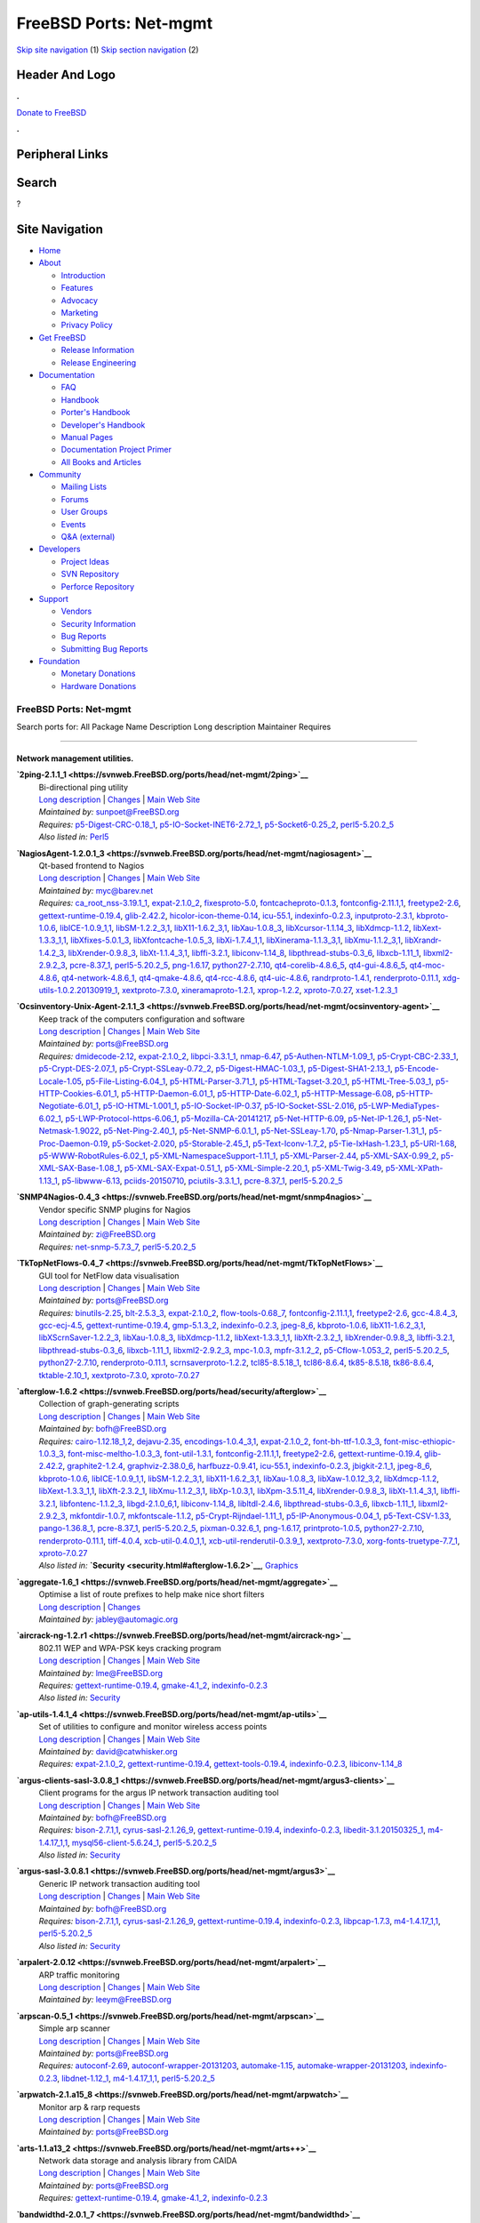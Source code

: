 =======================
FreeBSD Ports: Net-mgmt
=======================

.. raw:: html

   <div id="containerwrap">

.. raw:: html

   <div id="container">

`Skip site navigation <#content>`__ (1) `Skip section
navigation <#contentwrap>`__ (2)

.. raw:: html

   <div id="headercontainer">

.. raw:: html

   <div id="header">

Header And Logo
---------------

.. raw:: html

   <div id="headerlogoleft">

|FreeBSD|

.. raw:: html

   </div>

.. raw:: html

   <div id="headerlogoright">

.. raw:: html

   <div class="frontdonateroundbox">

.. raw:: html

   <div class="frontdonatetop">

.. raw:: html

   <div>

**.**

.. raw:: html

   </div>

.. raw:: html

   </div>

.. raw:: html

   <div class="frontdonatecontent">

`Donate to FreeBSD <https://www.FreeBSDFoundation.org/donate/>`__

.. raw:: html

   </div>

.. raw:: html

   <div class="frontdonatebot">

.. raw:: html

   <div>

**.**

.. raw:: html

   </div>

.. raw:: html

   </div>

.. raw:: html

   </div>

Peripheral Links
----------------

.. raw:: html

   <div id="searchnav">

.. raw:: html

   </div>

.. raw:: html

   <div id="search">

Search
------

?

.. raw:: html

   </div>

.. raw:: html

   </div>

.. raw:: html

   </div>

Site Navigation
---------------

.. raw:: html

   <div id="menu">

-  `Home <../>`__

-  `About <../about.html>`__

   -  `Introduction <../projects/newbies.html>`__
   -  `Features <../features.html>`__
   -  `Advocacy <../advocacy/>`__
   -  `Marketing <../marketing/>`__
   -  `Privacy Policy <../privacy.html>`__

-  `Get FreeBSD <../where.html>`__

   -  `Release Information <../releases/>`__
   -  `Release Engineering <../releng/>`__

-  `Documentation <../docs.html>`__

   -  `FAQ <../doc/en_US.ISO8859-1/books/faq/>`__
   -  `Handbook <../doc/en_US.ISO8859-1/books/handbook/>`__
   -  `Porter's
      Handbook <../doc/en_US.ISO8859-1/books/porters-handbook>`__
   -  `Developer's
      Handbook <../doc/en_US.ISO8859-1/books/developers-handbook>`__
   -  `Manual Pages <//www.FreeBSD.org/cgi/man.cgi>`__
   -  `Documentation Project
      Primer <../doc/en_US.ISO8859-1/books/fdp-primer>`__
   -  `All Books and Articles <../docs/books.html>`__

-  `Community <../community.html>`__

   -  `Mailing Lists <../community/mailinglists.html>`__
   -  `Forums <https://forums.FreeBSD.org>`__
   -  `User Groups <../usergroups.html>`__
   -  `Events <../events/events.html>`__
   -  `Q&A
      (external) <http://serverfault.com/questions/tagged/freebsd>`__

-  `Developers <../projects/index.html>`__

   -  `Project Ideas <https://wiki.FreeBSD.org/IdeasPage>`__
   -  `SVN Repository <https://svnweb.FreeBSD.org>`__
   -  `Perforce Repository <http://p4web.FreeBSD.org>`__

-  `Support <../support.html>`__

   -  `Vendors <../commercial/commercial.html>`__
   -  `Security Information <../security/>`__
   -  `Bug Reports <https://bugs.FreeBSD.org/search/>`__
   -  `Submitting Bug Reports <https://www.FreeBSD.org/support.html>`__

-  `Foundation <https://www.freebsdfoundation.org/>`__

   -  `Monetary Donations <https://www.freebsdfoundation.org/donate/>`__
   -  `Hardware Donations <../donations/>`__

.. raw:: html

   </div>

.. raw:: html

   </div>

.. raw:: html

   <div id="content">

.. raw:: html

   <div id="sidewrap">

.. raw:: html

   </div>

.. raw:: html

   <div id="contentwrap">

FreeBSD Ports: Net-mgmt
=======================

Search ports for: All Package Name Description Long description
Maintainer Requires

--------------

Network management utilities.
~~~~~~~~~~~~~~~~~~~~~~~~~~~~~

**\ `2ping-2.1.1\_1 <https://svnweb.FreeBSD.org/ports/head/net-mgmt/2ping>`__**
    | Bi-directional ping utility
    | `Long
      description <https://svnweb.FreeBSD.org/ports/head/net-mgmt/2ping/pkg-descr?revision=HEAD>`__
      \|
      `Changes <https://svnweb.FreeBSD.org/ports/head/net-mgmt/2ping/?view=log>`__
      \| `Main Web Site <http://www.finnie.org/software/2ping/>`__
    | *Maintained by:* sunpoet@FreeBSD.org
    | *Requires:*
      `p5-Digest-CRC-0.18\_1 <security.html#p5-Digest-CRC-0.18_1>`__,
      `p5-IO-Socket-INET6-2.72\_1 <net.html#p5-IO-Socket-INET6-2.72_1>`__,
      `p5-Socket6-0.25\_2 <net.html#p5-Socket6-0.25_2>`__,
      `perl5-5.20.2\_5 <lang.html#perl5-5.20.2_5>`__
    | *Also listed in:* `Perl5 <perl5.html#2ping-2.1.1_1>`__

**\ `NagiosAgent-1.2.0.1\_3 <https://svnweb.FreeBSD.org/ports/head/net-mgmt/nagiosagent>`__**
    | Qt-based frontend to Nagios
    | `Long
      description <https://svnweb.FreeBSD.org/ports/head/net-mgmt/nagiosagent/pkg-descr?revision=HEAD>`__
      \|
      `Changes <https://svnweb.FreeBSD.org/ports/head/net-mgmt/nagiosagent/?view=log>`__
      \| `Main Web Site <http://www.netpatch.ru/nagiosagent.html>`__
    | *Maintained by:* myc@barev.net
    | *Requires:*
      `ca\_root\_nss-3.19.1\_1 <security.html#ca_root_nss-3.19.1_1>`__,
      `expat-2.1.0\_2 <textproc.html#expat-2.1.0_2>`__,
      `fixesproto-5.0 <x11.html#fixesproto-5.0>`__,
      `fontcacheproto-0.1.3 <x11-fonts.html#fontcacheproto-0.1.3>`__,
      `fontconfig-2.11.1,1 <x11-fonts.html#fontconfig-2.11.1,1>`__,
      `freetype2-2.6 <print.html#freetype2-2.6>`__,
      `gettext-runtime-0.19.4 <devel.html#gettext-runtime-0.19.4>`__,
      `glib-2.42.2 <devel.html#glib-2.42.2>`__,
      `hicolor-icon-theme-0.14 <misc.html#hicolor-icon-theme-0.14>`__,
      `icu-55.1 <devel.html#icu-55.1>`__,
      `indexinfo-0.2.3 <print.html#indexinfo-0.2.3>`__,
      `inputproto-2.3.1 <x11.html#inputproto-2.3.1>`__,
      `kbproto-1.0.6 <x11.html#kbproto-1.0.6>`__,
      `libICE-1.0.9\_1,1 <x11.html#libICE-1.0.9_1,1>`__,
      `libSM-1.2.2\_3,1 <x11.html#libSM-1.2.2_3,1>`__,
      `libX11-1.6.2\_3,1 <x11.html#libX11-1.6.2_3,1>`__,
      `libXau-1.0.8\_3 <x11.html#libXau-1.0.8_3>`__,
      `libXcursor-1.1.14\_3 <x11.html#libXcursor-1.1.14_3>`__,
      `libXdmcp-1.1.2 <x11.html#libXdmcp-1.1.2>`__,
      `libXext-1.3.3\_1,1 <x11.html#libXext-1.3.3_1,1>`__,
      `libXfixes-5.0.1\_3 <x11.html#libXfixes-5.0.1_3>`__,
      `libXfontcache-1.0.5\_3 <x11-fonts.html#libXfontcache-1.0.5_3>`__,
      `libXi-1.7.4\_1,1 <x11.html#libXi-1.7.4_1,1>`__,
      `libXinerama-1.1.3\_3,1 <x11.html#libXinerama-1.1.3_3,1>`__,
      `libXmu-1.1.2\_3,1 <x11-toolkits.html#libXmu-1.1.2_3,1>`__,
      `libXrandr-1.4.2\_3 <x11.html#libXrandr-1.4.2_3>`__,
      `libXrender-0.9.8\_3 <x11.html#libXrender-0.9.8_3>`__,
      `libXt-1.1.4\_3,1 <x11-toolkits.html#libXt-1.1.4_3,1>`__,
      `libffi-3.2.1 <devel.html#libffi-3.2.1>`__,
      `libiconv-1.14\_8 <converters.html#libiconv-1.14_8>`__,
      `libpthread-stubs-0.3\_6 <devel.html#libpthread-stubs-0.3_6>`__,
      `libxcb-1.11\_1 <x11.html#libxcb-1.11_1>`__,
      `libxml2-2.9.2\_3 <textproc.html#libxml2-2.9.2_3>`__,
      `pcre-8.37\_1 <devel.html#pcre-8.37_1>`__,
      `perl5-5.20.2\_5 <lang.html#perl5-5.20.2_5>`__,
      `png-1.6.17 <graphics.html#png-1.6.17>`__,
      `python27-2.7.10 <lang.html#python27-2.7.10>`__,
      `qt4-corelib-4.8.6\_5 <devel.html#qt4-corelib-4.8.6_5>`__,
      `qt4-gui-4.8.6\_5 <x11-toolkits.html#qt4-gui-4.8.6_5>`__,
      `qt4-moc-4.8.6 <devel.html#qt4-moc-4.8.6>`__,
      `qt4-network-4.8.6\_1 <net.html#qt4-network-4.8.6_1>`__,
      `qt4-qmake-4.8.6 <devel.html#qt4-qmake-4.8.6>`__,
      `qt4-rcc-4.8.6 <devel.html#qt4-rcc-4.8.6>`__,
      `qt4-uic-4.8.6 <devel.html#qt4-uic-4.8.6>`__,
      `randrproto-1.4.1 <x11.html#randrproto-1.4.1>`__,
      `renderproto-0.11.1 <x11.html#renderproto-0.11.1>`__,
      `xdg-utils-1.0.2.20130919\_1 <devel.html#xdg-utils-1.0.2.20130919_1>`__,
      `xextproto-7.3.0 <x11.html#xextproto-7.3.0>`__,
      `xineramaproto-1.2.1 <x11.html#xineramaproto-1.2.1>`__,
      `xprop-1.2.2 <x11.html#xprop-1.2.2>`__,
      `xproto-7.0.27 <x11.html#xproto-7.0.27>`__,
      `xset-1.2.3\_1 <x11.html#xset-1.2.3_1>`__

**\ `Ocsinventory-Unix-Agent-2.1.1\_3 <https://svnweb.FreeBSD.org/ports/head/net-mgmt/ocsinventory-agent>`__**
    | Keep track of the computers configuration and software
    | `Long
      description <https://svnweb.FreeBSD.org/ports/head/net-mgmt/ocsinventory-agent/pkg-descr?revision=HEAD>`__
      \|
      `Changes <https://svnweb.FreeBSD.org/ports/head/net-mgmt/ocsinventory-agent/?view=log>`__
      \| `Main Web Site <http://www.ocsinventory-ng.org/>`__
    | *Maintained by:* ports@FreeBSD.org
    | *Requires:* `dmidecode-2.12 <sysutils.html#dmidecode-2.12>`__,
      `expat-2.1.0\_2 <textproc.html#expat-2.1.0_2>`__,
      `libpci-3.3.1\_1 <devel.html#libpci-3.3.1_1>`__,
      `nmap-6.47 <security.html#nmap-6.47>`__,
      `p5-Authen-NTLM-1.09\_1 <security.html#p5-Authen-NTLM-1.09_1>`__,
      `p5-Crypt-CBC-2.33\_1 <security.html#p5-Crypt-CBC-2.33_1>`__,
      `p5-Crypt-DES-2.07\_1 <security.html#p5-Crypt-DES-2.07_1>`__,
      `p5-Crypt-SSLeay-0.72\_2 <security.html#p5-Crypt-SSLeay-0.72_2>`__,
      `p5-Digest-HMAC-1.03\_1 <security.html#p5-Digest-HMAC-1.03_1>`__,
      `p5-Digest-SHA1-2.13\_1 <security.html#p5-Digest-SHA1-2.13_1>`__,
      `p5-Encode-Locale-1.05 <converters.html#p5-Encode-Locale-1.05>`__,
      `p5-File-Listing-6.04\_1 <sysutils.html#p5-File-Listing-6.04_1>`__,
      `p5-HTML-Parser-3.71\_1 <www.html#p5-HTML-Parser-3.71_1>`__,
      `p5-HTML-Tagset-3.20\_1 <www.html#p5-HTML-Tagset-3.20_1>`__,
      `p5-HTML-Tree-5.03\_1 <www.html#p5-HTML-Tree-5.03_1>`__,
      `p5-HTTP-Cookies-6.01\_1 <www.html#p5-HTTP-Cookies-6.01_1>`__,
      `p5-HTTP-Daemon-6.01\_1 <www.html#p5-HTTP-Daemon-6.01_1>`__,
      `p5-HTTP-Date-6.02\_1 <www.html#p5-HTTP-Date-6.02_1>`__,
      `p5-HTTP-Message-6.08 <www.html#p5-HTTP-Message-6.08>`__,
      `p5-HTTP-Negotiate-6.01\_1 <www.html#p5-HTTP-Negotiate-6.01_1>`__,
      `p5-IO-HTML-1.001\_1 <devel.html#p5-IO-HTML-1.001_1>`__,
      `p5-IO-Socket-IP-0.37 <net.html#p5-IO-Socket-IP-0.37>`__,
      `p5-IO-Socket-SSL-2.016 <security.html#p5-IO-Socket-SSL-2.016>`__,
      `p5-LWP-MediaTypes-6.02\_1 <www.html#p5-LWP-MediaTypes-6.02_1>`__,
      `p5-LWP-Protocol-https-6.06\_1 <www.html#p5-LWP-Protocol-https-6.06_1>`__,
      `p5-Mozilla-CA-20141217 <www.html#p5-Mozilla-CA-20141217>`__,
      `p5-Net-HTTP-6.09 <net.html#p5-Net-HTTP-6.09>`__,
      `p5-Net-IP-1.26\_1 <net-mgmt.html#p5-Net-IP-1.26_1>`__,
      `p5-Net-Netmask-1.9022 <net-mgmt.html#p5-Net-Netmask-1.9022>`__,
      `p5-Net-Ping-2.40\_1 <net.html#p5-Net-Ping-2.40_1>`__,
      `p5-Net-SNMP-6.0.1\_1 <net-mgmt.html#p5-Net-SNMP-6.0.1_1>`__,
      `p5-Net-SSLeay-1.70 <security.html#p5-Net-SSLeay-1.70>`__,
      `p5-Nmap-Parser-1.31\_1 <security.html#p5-Nmap-Parser-1.31_1>`__,
      `p5-Proc-Daemon-0.19 <devel.html#p5-Proc-Daemon-0.19>`__,
      `p5-Socket-2.020 <net.html#p5-Socket-2.020>`__,
      `p5-Storable-2.45\_1 <devel.html#p5-Storable-2.45_1>`__,
      `p5-Text-Iconv-1.7\_2 <converters.html#p5-Text-Iconv-1.7_2>`__,
      `p5-Tie-IxHash-1.23\_1 <devel.html#p5-Tie-IxHash-1.23_1>`__,
      `p5-URI-1.68 <net.html#p5-URI-1.68>`__,
      `p5-WWW-RobotRules-6.02\_1 <www.html#p5-WWW-RobotRules-6.02_1>`__,
      `p5-XML-NamespaceSupport-1.11\_1 <textproc.html#p5-XML-NamespaceSupport-1.11_1>`__,
      `p5-XML-Parser-2.44 <textproc.html#p5-XML-Parser-2.44>`__,
      `p5-XML-SAX-0.99\_2 <textproc.html#p5-XML-SAX-0.99_2>`__,
      `p5-XML-SAX-Base-1.08\_1 <textproc.html#p5-XML-SAX-Base-1.08_1>`__,
      `p5-XML-SAX-Expat-0.51\_1 <textproc.html#p5-XML-SAX-Expat-0.51_1>`__,
      `p5-XML-Simple-2.20\_1 <textproc.html#p5-XML-Simple-2.20_1>`__,
      `p5-XML-Twig-3.49 <textproc.html#p5-XML-Twig-3.49>`__,
      `p5-XML-XPath-1.13\_1 <textproc.html#p5-XML-XPath-1.13_1>`__,
      `p5-libwww-6.13 <www.html#p5-libwww-6.13>`__,
      `pciids-20150710 <misc.html#pciids-20150710>`__,
      `pciutils-3.3.1\_1 <sysutils.html#pciutils-3.3.1_1>`__,
      `pcre-8.37\_1 <devel.html#pcre-8.37_1>`__,
      `perl5-5.20.2\_5 <lang.html#perl5-5.20.2_5>`__

**\ `SNMP4Nagios-0.4\_3 <https://svnweb.FreeBSD.org/ports/head/net-mgmt/snmp4nagios>`__**
    | Vendor specific SNMP plugins for Nagios
    | `Long
      description <https://svnweb.FreeBSD.org/ports/head/net-mgmt/snmp4nagios/pkg-descr?revision=HEAD>`__
      \|
      `Changes <https://svnweb.FreeBSD.org/ports/head/net-mgmt/snmp4nagios/?view=log>`__
      \| `Main Web Site <http://snmp4nagios.sourceforge.net/>`__
    | *Maintained by:* zi@FreeBSD.org
    | *Requires:*
      `net-snmp-5.7.3\_7 <net-mgmt.html#net-snmp-5.7.3_7>`__,
      `perl5-5.20.2\_5 <lang.html#perl5-5.20.2_5>`__

**\ `TkTopNetFlows-0.4\_7 <https://svnweb.FreeBSD.org/ports/head/net-mgmt/TkTopNetFlows>`__**
    | GUI tool for NetFlow data visualisation
    | `Long
      description <https://svnweb.FreeBSD.org/ports/head/net-mgmt/TkTopNetFlows/pkg-descr?revision=HEAD>`__
      \|
      `Changes <https://svnweb.FreeBSD.org/ports/head/net-mgmt/TkTopNetFlows/?view=log>`__
      \| `Main Web Site <http://vfom.narod.ru/TkTopNetFlows/>`__
    | *Maintained by:* ports@FreeBSD.org
    | *Requires:* `binutils-2.25 <devel.html#binutils-2.25>`__,
      `blt-2.5.3\_3 <x11-toolkits.html#blt-2.5.3_3>`__,
      `expat-2.1.0\_2 <textproc.html#expat-2.1.0_2>`__,
      `flow-tools-0.68\_7 <net-mgmt.html#flow-tools-0.68_7>`__,
      `fontconfig-2.11.1,1 <x11-fonts.html#fontconfig-2.11.1,1>`__,
      `freetype2-2.6 <print.html#freetype2-2.6>`__,
      `gcc-4.8.4\_3 <lang.html#gcc-4.8.4_3>`__,
      `gcc-ecj-4.5 <lang.html#gcc-ecj-4.5>`__,
      `gettext-runtime-0.19.4 <devel.html#gettext-runtime-0.19.4>`__,
      `gmp-5.1.3\_2 <math.html#gmp-5.1.3_2>`__,
      `indexinfo-0.2.3 <print.html#indexinfo-0.2.3>`__,
      `jpeg-8\_6 <graphics.html#jpeg-8_6>`__,
      `kbproto-1.0.6 <x11.html#kbproto-1.0.6>`__,
      `libX11-1.6.2\_3,1 <x11.html#libX11-1.6.2_3,1>`__,
      `libXScrnSaver-1.2.2\_3 <x11.html#libXScrnSaver-1.2.2_3>`__,
      `libXau-1.0.8\_3 <x11.html#libXau-1.0.8_3>`__,
      `libXdmcp-1.1.2 <x11.html#libXdmcp-1.1.2>`__,
      `libXext-1.3.3\_1,1 <x11.html#libXext-1.3.3_1,1>`__,
      `libXft-2.3.2\_1 <x11-fonts.html#libXft-2.3.2_1>`__,
      `libXrender-0.9.8\_3 <x11.html#libXrender-0.9.8_3>`__,
      `libffi-3.2.1 <devel.html#libffi-3.2.1>`__,
      `libpthread-stubs-0.3\_6 <devel.html#libpthread-stubs-0.3_6>`__,
      `libxcb-1.11\_1 <x11.html#libxcb-1.11_1>`__,
      `libxml2-2.9.2\_3 <textproc.html#libxml2-2.9.2_3>`__,
      `mpc-1.0.3 <math.html#mpc-1.0.3>`__,
      `mpfr-3.1.2\_2 <math.html#mpfr-3.1.2_2>`__,
      `p5-Cflow-1.053\_2 <net-mgmt.html#p5-Cflow-1.053_2>`__,
      `perl5-5.20.2\_5 <lang.html#perl5-5.20.2_5>`__,
      `python27-2.7.10 <lang.html#python27-2.7.10>`__,
      `renderproto-0.11.1 <x11.html#renderproto-0.11.1>`__,
      `scrnsaverproto-1.2.2 <x11.html#scrnsaverproto-1.2.2>`__,
      `tcl85-8.5.18\_1 <lang.html#tcl85-8.5.18_1>`__,
      `tcl86-8.6.4 <lang.html#tcl86-8.6.4>`__,
      `tk85-8.5.18 <x11-toolkits.html#tk85-8.5.18>`__,
      `tk86-8.6.4 <x11-toolkits.html#tk86-8.6.4>`__,
      `tktable-2.10\_1 <x11-toolkits.html#tktable-2.10_1>`__,
      `xextproto-7.3.0 <x11.html#xextproto-7.3.0>`__,
      `xproto-7.0.27 <x11.html#xproto-7.0.27>`__

**\ `afterglow-1.6.2 <https://svnweb.FreeBSD.org/ports/head/security/afterglow>`__**
    | Collection of graph-generating scripts
    | `Long
      description <https://svnweb.FreeBSD.org/ports/head/security/afterglow/pkg-descr?revision=HEAD?revision=HEAD>`__
      \|
      `Changes <https://svnweb.FreeBSD.org/ports/head/security/afterglow/?view=log>`__
      \| `Main Web Site <http://sourceforge.net/projects/afterglow>`__
    | *Maintained by:* bofh@FreeBSD.org
    | *Requires:*
      `cairo-1.12.18\_1,2 <graphics.html#cairo-1.12.18_1,2>`__,
      `dejavu-2.35 <x11-fonts.html#dejavu-2.35>`__,
      `encodings-1.0.4\_3,1 <x11-fonts.html#encodings-1.0.4_3,1>`__,
      `expat-2.1.0\_2 <textproc.html#expat-2.1.0_2>`__,
      `font-bh-ttf-1.0.3\_3 <x11-fonts.html#font-bh-ttf-1.0.3_3>`__,
      `font-misc-ethiopic-1.0.3\_3 <x11-fonts.html#font-misc-ethiopic-1.0.3_3>`__,
      `font-misc-meltho-1.0.3\_3 <x11-fonts.html#font-misc-meltho-1.0.3_3>`__,
      `font-util-1.3.1 <x11-fonts.html#font-util-1.3.1>`__,
      `fontconfig-2.11.1,1 <x11-fonts.html#fontconfig-2.11.1,1>`__,
      `freetype2-2.6 <print.html#freetype2-2.6>`__,
      `gettext-runtime-0.19.4 <devel.html#gettext-runtime-0.19.4>`__,
      `glib-2.42.2 <devel.html#glib-2.42.2>`__,
      `graphite2-1.2.4 <graphics.html#graphite2-1.2.4>`__,
      `graphviz-2.38.0\_6 <graphics.html#graphviz-2.38.0_6>`__,
      `harfbuzz-0.9.41 <print.html#harfbuzz-0.9.41>`__,
      `icu-55.1 <devel.html#icu-55.1>`__,
      `indexinfo-0.2.3 <print.html#indexinfo-0.2.3>`__,
      `jbigkit-2.1\_1 <graphics.html#jbigkit-2.1_1>`__,
      `jpeg-8\_6 <graphics.html#jpeg-8_6>`__,
      `kbproto-1.0.6 <x11.html#kbproto-1.0.6>`__,
      `libICE-1.0.9\_1,1 <x11.html#libICE-1.0.9_1,1>`__,
      `libSM-1.2.2\_3,1 <x11.html#libSM-1.2.2_3,1>`__,
      `libX11-1.6.2\_3,1 <x11.html#libX11-1.6.2_3,1>`__,
      `libXau-1.0.8\_3 <x11.html#libXau-1.0.8_3>`__,
      `libXaw-1.0.12\_3,2 <x11-toolkits.html#libXaw-1.0.12_3,2>`__,
      `libXdmcp-1.1.2 <x11.html#libXdmcp-1.1.2>`__,
      `libXext-1.3.3\_1,1 <x11.html#libXext-1.3.3_1,1>`__,
      `libXft-2.3.2\_1 <x11-fonts.html#libXft-2.3.2_1>`__,
      `libXmu-1.1.2\_3,1 <x11-toolkits.html#libXmu-1.1.2_3,1>`__,
      `libXp-1.0.3,1 <x11.html#libXp-1.0.3,1>`__,
      `libXpm-3.5.11\_4 <x11.html#libXpm-3.5.11_4>`__,
      `libXrender-0.9.8\_3 <x11.html#libXrender-0.9.8_3>`__,
      `libXt-1.1.4\_3,1 <x11-toolkits.html#libXt-1.1.4_3,1>`__,
      `libffi-3.2.1 <devel.html#libffi-3.2.1>`__,
      `libfontenc-1.1.2\_3 <x11-fonts.html#libfontenc-1.1.2_3>`__,
      `libgd-2.1.0\_6,1 <graphics.html#libgd-2.1.0_6,1>`__,
      `libiconv-1.14\_8 <converters.html#libiconv-1.14_8>`__,
      `libltdl-2.4.6 <devel.html#libltdl-2.4.6>`__,
      `libpthread-stubs-0.3\_6 <devel.html#libpthread-stubs-0.3_6>`__,
      `libxcb-1.11\_1 <x11.html#libxcb-1.11_1>`__,
      `libxml2-2.9.2\_3 <textproc.html#libxml2-2.9.2_3>`__,
      `mkfontdir-1.0.7 <x11-fonts.html#mkfontdir-1.0.7>`__,
      `mkfontscale-1.1.2 <x11-fonts.html#mkfontscale-1.1.2>`__,
      `p5-Crypt-Rijndael-1.11\_1 <security.html#p5-Crypt-Rijndael-1.11_1>`__,
      `p5-IP-Anonymous-0.04\_1 <net.html#p5-IP-Anonymous-0.04_1>`__,
      `p5-Text-CSV-1.33 <textproc.html#p5-Text-CSV-1.33>`__,
      `pango-1.36.8\_1 <x11-toolkits.html#pango-1.36.8_1>`__,
      `pcre-8.37\_1 <devel.html#pcre-8.37_1>`__,
      `perl5-5.20.2\_5 <lang.html#perl5-5.20.2_5>`__,
      `pixman-0.32.6\_1 <x11.html#pixman-0.32.6_1>`__,
      `png-1.6.17 <graphics.html#png-1.6.17>`__,
      `printproto-1.0.5 <x11.html#printproto-1.0.5>`__,
      `python27-2.7.10 <lang.html#python27-2.7.10>`__,
      `renderproto-0.11.1 <x11.html#renderproto-0.11.1>`__,
      `tiff-4.0.4 <graphics.html#tiff-4.0.4>`__,
      `xcb-util-0.4.0\_1,1 <x11.html#xcb-util-0.4.0_1,1>`__,
      `xcb-util-renderutil-0.3.9\_1 <x11.html#xcb-util-renderutil-0.3.9_1>`__,
      `xextproto-7.3.0 <x11.html#xextproto-7.3.0>`__,
      `xorg-fonts-truetype-7.7\_1 <x11-fonts.html#xorg-fonts-truetype-7.7_1>`__,
      `xproto-7.0.27 <x11.html#xproto-7.0.27>`__
    | *Also listed in:*
      **`Security <security.html#afterglow-1.6.2>`__**,
      `Graphics <graphics.html#afterglow-1.6.2>`__

**\ `aggregate-1.6\_1 <https://svnweb.FreeBSD.org/ports/head/net-mgmt/aggregate>`__**
    | Optimise a list of route prefixes to help make nice short filters
    | `Long
      description <https://svnweb.FreeBSD.org/ports/head/net-mgmt/aggregate/pkg-descr?revision=HEAD>`__
      \|
      `Changes <https://svnweb.FreeBSD.org/ports/head/net-mgmt/aggregate/?view=log>`__
    | *Maintained by:* jabley@automagic.org

**\ `aircrack-ng-1.2.r1 <https://svnweb.FreeBSD.org/ports/head/net-mgmt/aircrack-ng>`__**
    | 802.11 WEP and WPA-PSK keys cracking program
    | `Long
      description <https://svnweb.FreeBSD.org/ports/head/net-mgmt/aircrack-ng/pkg-descr?revision=HEAD>`__
      \|
      `Changes <https://svnweb.FreeBSD.org/ports/head/net-mgmt/aircrack-ng/?view=log>`__
      \| `Main Web Site <http://www.aircrack-ng.org/>`__
    | *Maintained by:* lme@FreeBSD.org
    | *Requires:*
      `gettext-runtime-0.19.4 <devel.html#gettext-runtime-0.19.4>`__,
      `gmake-4.1\_2 <devel.html#gmake-4.1_2>`__,
      `indexinfo-0.2.3 <print.html#indexinfo-0.2.3>`__
    | *Also listed in:* `Security <security.html#aircrack-ng-1.2.r1>`__

**\ `ap-utils-1.4.1\_4 <https://svnweb.FreeBSD.org/ports/head/net-mgmt/ap-utils>`__**
    | Set of utilities to configure and monitor wireless access points
    | `Long
      description <https://svnweb.FreeBSD.org/ports/head/net-mgmt/ap-utils/pkg-descr?revision=HEAD>`__
      \|
      `Changes <https://svnweb.FreeBSD.org/ports/head/net-mgmt/ap-utils/?view=log>`__
      \| `Main Web Site <http://ap-utils.polesye.net/>`__
    | *Maintained by:* david@catwhisker.org
    | *Requires:* `expat-2.1.0\_2 <textproc.html#expat-2.1.0_2>`__,
      `gettext-runtime-0.19.4 <devel.html#gettext-runtime-0.19.4>`__,
      `gettext-tools-0.19.4 <devel.html#gettext-tools-0.19.4>`__,
      `indexinfo-0.2.3 <print.html#indexinfo-0.2.3>`__,
      `libiconv-1.14\_8 <converters.html#libiconv-1.14_8>`__

**\ `argus-clients-sasl-3.0.8\_1 <https://svnweb.FreeBSD.org/ports/head/net-mgmt/argus3-clients>`__**
    | Client programs for the argus IP network transaction auditing tool
    | `Long
      description <https://svnweb.FreeBSD.org/ports/head/net-mgmt/argus3-clients/pkg-descr?revision=HEAD>`__
      \|
      `Changes <https://svnweb.FreeBSD.org/ports/head/net-mgmt/argus3-clients/?view=log>`__
      \| `Main Web Site <http://www.qosient.com/argus/>`__
    | *Maintained by:* bofh@FreeBSD.org
    | *Requires:* `bison-2.7.1,1 <devel.html#bison-2.7.1,1>`__,
      `cyrus-sasl-2.1.26\_9 <security.html#cyrus-sasl-2.1.26_9>`__,
      `gettext-runtime-0.19.4 <devel.html#gettext-runtime-0.19.4>`__,
      `indexinfo-0.2.3 <print.html#indexinfo-0.2.3>`__,
      `libedit-3.1.20150325\_1 <devel.html#libedit-3.1.20150325_1>`__,
      `m4-1.4.17\_1,1 <devel.html#m4-1.4.17_1,1>`__,
      `mysql56-client-5.6.24\_1 <databases.html#mysql56-client-5.6.24_1>`__,
      `perl5-5.20.2\_5 <lang.html#perl5-5.20.2_5>`__
    | *Also listed in:*
      `Security <security.html#argus-clients-sasl-3.0.8_1>`__

**\ `argus-sasl-3.0.8.1 <https://svnweb.FreeBSD.org/ports/head/net-mgmt/argus3>`__**
    | Generic IP network transaction auditing tool
    | `Long
      description <https://svnweb.FreeBSD.org/ports/head/net-mgmt/argus3/pkg-descr?revision=HEAD>`__
      \|
      `Changes <https://svnweb.FreeBSD.org/ports/head/net-mgmt/argus3/?view=log>`__
      \| `Main Web Site <http://www.qosient.com/argus/>`__
    | *Maintained by:* bofh@FreeBSD.org
    | *Requires:* `bison-2.7.1,1 <devel.html#bison-2.7.1,1>`__,
      `cyrus-sasl-2.1.26\_9 <security.html#cyrus-sasl-2.1.26_9>`__,
      `gettext-runtime-0.19.4 <devel.html#gettext-runtime-0.19.4>`__,
      `indexinfo-0.2.3 <print.html#indexinfo-0.2.3>`__,
      `libpcap-1.7.3 <net.html#libpcap-1.7.3>`__,
      `m4-1.4.17\_1,1 <devel.html#m4-1.4.17_1,1>`__,
      `perl5-5.20.2\_5 <lang.html#perl5-5.20.2_5>`__
    | *Also listed in:* `Security <security.html#argus-sasl-3.0.8.1>`__

**\ `arpalert-2.0.12 <https://svnweb.FreeBSD.org/ports/head/net-mgmt/arpalert>`__**
    | ARP traffic monitoring
    | `Long
      description <https://svnweb.FreeBSD.org/ports/head/net-mgmt/arpalert/pkg-descr?revision=HEAD>`__
      \|
      `Changes <https://svnweb.FreeBSD.org/ports/head/net-mgmt/arpalert/?view=log>`__
      \| `Main Web Site <http://www.arpalert.org/>`__
    | *Maintained by:* leeym@FreeBSD.org

**\ `arpscan-0.5\_1 <https://svnweb.FreeBSD.org/ports/head/net-mgmt/arpscan>`__**
    | Simple arp scanner
    | `Long
      description <https://svnweb.FreeBSD.org/ports/head/net-mgmt/arpscan/pkg-descr?revision=HEAD>`__
      \|
      `Changes <https://svnweb.FreeBSD.org/ports/head/net-mgmt/arpscan/?view=log>`__
      \| `Main Web Site <https://github.com/jasonish/arpscan/>`__
    | *Maintained by:* ports@FreeBSD.org
    | *Requires:* `autoconf-2.69 <devel.html#autoconf-2.69>`__,
      `autoconf-wrapper-20131203 <devel.html#autoconf-wrapper-20131203>`__,
      `automake-1.15 <devel.html#automake-1.15>`__,
      `automake-wrapper-20131203 <devel.html#automake-wrapper-20131203>`__,
      `indexinfo-0.2.3 <print.html#indexinfo-0.2.3>`__,
      `libdnet-1.12\_1 <net.html#libdnet-1.12_1>`__,
      `m4-1.4.17\_1,1 <devel.html#m4-1.4.17_1,1>`__,
      `perl5-5.20.2\_5 <lang.html#perl5-5.20.2_5>`__

**\ `arpwatch-2.1.a15\_8 <https://svnweb.FreeBSD.org/ports/head/net-mgmt/arpwatch>`__**
    | Monitor arp & rarp requests
    | `Long
      description <https://svnweb.FreeBSD.org/ports/head/net-mgmt/arpwatch/pkg-descr?revision=HEAD>`__
      \|
      `Changes <https://svnweb.FreeBSD.org/ports/head/net-mgmt/arpwatch/?view=log>`__
      \| `Main Web Site <http://ee.lbl.gov/>`__
    | *Maintained by:* ports@FreeBSD.org

**\ `arts-1.1.a13\_2 <https://svnweb.FreeBSD.org/ports/head/net-mgmt/arts++>`__**
    | Network data storage and analysis library from CAIDA
    | `Long
      description <https://svnweb.FreeBSD.org/ports/head/net-mgmt/arts++/pkg-descr?revision=HEAD>`__
      \|
      `Changes <https://svnweb.FreeBSD.org/ports/head/net-mgmt/arts++/?view=log>`__
      \| `Main Web Site <http://www.caida.org/tools/utilities/arts/>`__
    | *Maintained by:* ports@FreeBSD.org
    | *Requires:*
      `gettext-runtime-0.19.4 <devel.html#gettext-runtime-0.19.4>`__,
      `gmake-4.1\_2 <devel.html#gmake-4.1_2>`__,
      `indexinfo-0.2.3 <print.html#indexinfo-0.2.3>`__

**\ `bandwidthd-2.0.1\_7 <https://svnweb.FreeBSD.org/ports/head/net-mgmt/bandwidthd>`__**
    | Tracks bandwidth usage by IP address
    | `Long
      description <https://svnweb.FreeBSD.org/ports/head/net-mgmt/bandwidthd/pkg-descr?revision=HEAD>`__
      \|
      `Changes <https://svnweb.FreeBSD.org/ports/head/net-mgmt/bandwidthd/?view=log>`__
      \| `Main Web Site <http://bandwidthd.sourceforge.net/>`__
    | *Maintained by:* ports@FreeBSD.org
    | *Requires:* `expat-2.1.0\_2 <textproc.html#expat-2.1.0_2>`__,
      `fontconfig-2.11.1,1 <x11-fonts.html#fontconfig-2.11.1,1>`__,
      `freetype2-2.6 <print.html#freetype2-2.6>`__,
      `gettext-runtime-0.19.4 <devel.html#gettext-runtime-0.19.4>`__,
      `gmake-4.1\_2 <devel.html#gmake-4.1_2>`__,
      `indexinfo-0.2.3 <print.html#indexinfo-0.2.3>`__,
      `jbigkit-2.1\_1 <graphics.html#jbigkit-2.1_1>`__,
      `jpeg-8\_6 <graphics.html#jpeg-8_6>`__,
      `libgd-2.1.0\_6,1 <graphics.html#libgd-2.1.0_6,1>`__,
      `png-1.6.17 <graphics.html#png-1.6.17>`__,
      `tiff-4.0.4 <graphics.html#tiff-4.0.4>`__

**\ `bgpq-1.0.9.9 <https://svnweb.FreeBSD.org/ports/head/net-mgmt/bgpq>`__**
    | Bgpq - lightweight access-list generator for Cisco routers
    | `Long
      description <https://svnweb.FreeBSD.org/ports/head/net-mgmt/bgpq/pkg-descr?revision=HEAD>`__
      \|
      `Changes <https://svnweb.FreeBSD.org/ports/head/net-mgmt/bgpq/?view=log>`__
    | *Maintained by:* sem@FreeBSD.org

**\ `bgpq3-0.1.31 <https://svnweb.FreeBSD.org/ports/head/net-mgmt/bgpq3>`__**
    | Lightweight prefix-list generator for Cisco and Juniper routers
    | `Long
      description <https://svnweb.FreeBSD.org/ports/head/net-mgmt/bgpq3/pkg-descr?revision=HEAD>`__
      \|
      `Changes <https://svnweb.FreeBSD.org/ports/head/net-mgmt/bgpq3/?view=log>`__
      \| `Main Web Site <http://snar.spb.ru/prog/bgpq3/>`__
    | *Maintained by:* snar@snar.spb.ru

**\ `bpft-4.20040506 <https://svnweb.FreeBSD.org/ports/head/net-mgmt/bpft>`__**
    | BPF Traffic collector
    | `Long
      description <https://svnweb.FreeBSD.org/ports/head/net-mgmt/bpft/pkg-descr?revision=HEAD>`__
      \|
      `Changes <https://svnweb.FreeBSD.org/ports/head/net-mgmt/bpft/?view=log>`__
    | *Maintained by:* ports@FreeBSD.org

**\ `braa-0.82 <https://svnweb.FreeBSD.org/ports/head/net-mgmt/braa>`__**
    | Tool for making SNMP queries
    | `Long
      description <https://svnweb.FreeBSD.org/ports/head/net-mgmt/braa/pkg-descr?revision=HEAD>`__
      \|
      `Changes <https://svnweb.FreeBSD.org/ports/head/net-mgmt/braa/?view=log>`__
      \| `Main Web Site <http://s-tech.elsat.net.pl/braa/>`__
    | *Maintained by:* ports@FreeBSD.org
    | *Requires:*
      `gettext-runtime-0.19.4 <devel.html#gettext-runtime-0.19.4>`__,
      `gmake-4.1\_2 <devel.html#gmake-4.1_2>`__,
      `indexinfo-0.2.3 <print.html#indexinfo-0.2.3>`__,
      `net-snmp-5.7.3\_7 <net-mgmt.html#net-snmp-5.7.3_7>`__,
      `perl5-5.20.2\_5 <lang.html#perl5-5.20.2_5>`__

**\ `bsnmp-jails-0.10\_1 <https://svnweb.FreeBSD.org/ports/head/net-mgmt/bsnmp-jails>`__**
    | bsnmpd module to measure statistics about jails
    | `Long
      description <https://svnweb.FreeBSD.org/ports/head/net-mgmt/bsnmp-jails/pkg-descr?revision=HEAD>`__
      \|
      `Changes <https://svnweb.FreeBSD.org/ports/head/net-mgmt/bsnmp-jails/?view=log>`__
      \| `Main Web
      Site <http://thewalter.net/stef/software/bsnmp-jails/>`__
    | *Maintained by:* ports@FreeBSD.org

**\ `bsnmp-regex-0.6\_1 <https://svnweb.FreeBSD.org/ports/head/net-mgmt/bsnmp-regex>`__**
    | bsnmpd module allowing creation of counters from log files
    | `Long
      description <https://svnweb.FreeBSD.org/ports/head/net-mgmt/bsnmp-regex/pkg-descr?revision=HEAD>`__
      \|
      `Changes <https://svnweb.FreeBSD.org/ports/head/net-mgmt/bsnmp-regex/?view=log>`__
      \| `Main Web
      Site <http://thewalter.net/stef/software/bsnmp-regex/>`__
    | *Maintained by:* koobs@FreeBSD.org

**\ `bsnmp-ucd-0.4.1 <https://svnweb.FreeBSD.org/ports/head/net-mgmt/bsnmp-ucd>`__**
    | bsnmpd module that implements parts of UCD-SNMP-MIB
    | `Long
      description <https://svnweb.FreeBSD.org/ports/head/net-mgmt/bsnmp-ucd/pkg-descr?revision=HEAD>`__
      \|
      `Changes <https://svnweb.FreeBSD.org/ports/head/net-mgmt/bsnmp-ucd/?view=log>`__
      \| `Main Web Site <http://bsnmp-ucd.googlecode.com/>`__
    | *Maintained by:* trociny@FreeBSD.org

**\ `bsnmptools-0.0.20100516 <https://svnweb.FreeBSD.org/ports/head/net-mgmt/bsnmptools>`__**
    | Snmp client tools
    | `Long
      description <https://svnweb.FreeBSD.org/ports/head/net-mgmt/bsnmptools/pkg-descr?revision=HEAD>`__
      \|
      `Changes <https://svnweb.FreeBSD.org/ports/head/net-mgmt/bsnmptools/?view=log>`__
      \| `Main Web Site <http://wiki.freebsd.org/BsnmpTools>`__
    | *Maintained by:* unixmania@gmail.com

**\ `bwm-ng-0.6\_2 <https://svnweb.FreeBSD.org/ports/head/net-mgmt/bwm-ng>`__**
    | Small and simple bandwidth monitor
    | `Long
      description <https://svnweb.FreeBSD.org/ports/head/net-mgmt/bwm-ng/pkg-descr?revision=HEAD>`__
      \|
      `Changes <https://svnweb.FreeBSD.org/ports/head/net-mgmt/bwm-ng/?view=log>`__
      \| `Main Web
      Site <http://www.gropp.org/?id=projects&sub=bwm-ng>`__
    | *Maintained by:* tdb@FreeBSD.org
    | *Requires:* `libstatgrab-0.91 <devel.html#libstatgrab-0.91>`__,
      `perl5-5.20.2\_5 <lang.html#perl5-5.20.2_5>`__,
      `pkgconf-0.9.11 <devel.html#pkgconf-0.9.11>`__

**\ `cacti-0.8.8d <https://svnweb.FreeBSD.org/ports/head/net-mgmt/cacti>`__**
    | Web-driven graphing interface for RRDTool
    | `Long
      description <https://svnweb.FreeBSD.org/ports/head/net-mgmt/cacti/pkg-descr?revision=HEAD>`__
      \|
      `Changes <https://svnweb.FreeBSD.org/ports/head/net-mgmt/cacti/?view=log>`__
      \| `Main Web Site <http://www.cacti.net>`__
    | *Maintained by:* freebsd-ports@dan.me.uk
    | *Requires:*
      `cairo-1.12.18\_1,2 <graphics.html#cairo-1.12.18_1,2>`__,
      `dejavu-2.35 <x11-fonts.html#dejavu-2.35>`__,
      `encodings-1.0.4\_3,1 <x11-fonts.html#encodings-1.0.4_3,1>`__,
      `expat-2.1.0\_2 <textproc.html#expat-2.1.0_2>`__,
      `font-bh-ttf-1.0.3\_3 <x11-fonts.html#font-bh-ttf-1.0.3_3>`__,
      `font-misc-ethiopic-1.0.3\_3 <x11-fonts.html#font-misc-ethiopic-1.0.3_3>`__,
      `font-misc-meltho-1.0.3\_3 <x11-fonts.html#font-misc-meltho-1.0.3_3>`__,
      `font-util-1.3.1 <x11-fonts.html#font-util-1.3.1>`__,
      `fontconfig-2.11.1,1 <x11-fonts.html#fontconfig-2.11.1,1>`__,
      `freetype2-2.6 <print.html#freetype2-2.6>`__,
      `gettext-runtime-0.19.4 <devel.html#gettext-runtime-0.19.4>`__,
      `glib-2.42.2 <devel.html#glib-2.42.2>`__,
      `graphite2-1.2.4 <graphics.html#graphite2-1.2.4>`__,
      `harfbuzz-0.9.41 <print.html#harfbuzz-0.9.41>`__,
      `icu-55.1 <devel.html#icu-55.1>`__,
      `indexinfo-0.2.3 <print.html#indexinfo-0.2.3>`__,
      `kbproto-1.0.6 <x11.html#kbproto-1.0.6>`__,
      `libX11-1.6.2\_3,1 <x11.html#libX11-1.6.2_3,1>`__,
      `libXau-1.0.8\_3 <x11.html#libXau-1.0.8_3>`__,
      `libXdmcp-1.1.2 <x11.html#libXdmcp-1.1.2>`__,
      `libXext-1.3.3\_1,1 <x11.html#libXext-1.3.3_1,1>`__,
      `libXft-2.3.2\_1 <x11-fonts.html#libXft-2.3.2_1>`__,
      `libXrender-0.9.8\_3 <x11.html#libXrender-0.9.8_3>`__,
      `libedit-3.1.20150325\_1 <devel.html#libedit-3.1.20150325_1>`__,
      `libffi-3.2.1 <devel.html#libffi-3.2.1>`__,
      `libfontenc-1.1.2\_3 <x11-fonts.html#libfontenc-1.1.2_3>`__,
      `libiconv-1.14\_8 <converters.html#libiconv-1.14_8>`__,
      `libpthread-stubs-0.3\_6 <devel.html#libpthread-stubs-0.3_6>`__,
      `libxcb-1.11\_1 <x11.html#libxcb-1.11_1>`__,
      `libxml2-2.9.2\_3 <textproc.html#libxml2-2.9.2_3>`__,
      `mkfontdir-1.0.7 <x11-fonts.html#mkfontdir-1.0.7>`__,
      `mkfontscale-1.1.2 <x11-fonts.html#mkfontscale-1.1.2>`__,
      `mysql56-client-5.6.24\_1 <databases.html#mysql56-client-5.6.24_1>`__,
      `net-snmp-5.7.3\_7 <net-mgmt.html#net-snmp-5.7.3_7>`__,
      `pango-1.36.8\_1 <x11-toolkits.html#pango-1.36.8_1>`__,
      `pcre-8.37\_1 <devel.html#pcre-8.37_1>`__,
      `perl5-5.20.2\_5 <lang.html#perl5-5.20.2_5>`__,
      `php56-5.6.11 <lang.html#php56-5.6.11>`__,
      `php56-mysql-5.6.11 <databases.html#php56-mysql-5.6.11>`__,
      `php56-session-5.6.11 <www.html#php56-session-5.6.11>`__,
      `php56-snmp-5.6.11 <net-mgmt.html#php56-snmp-5.6.11>`__,
      `php56-sockets-5.6.11 <net.html#php56-sockets-5.6.11>`__,
      `php56-xml-5.6.11 <textproc.html#php56-xml-5.6.11>`__,
      `pixman-0.32.6\_1 <x11.html#pixman-0.32.6_1>`__,
      `png-1.6.17 <graphics.html#png-1.6.17>`__,
      `python27-2.7.10 <lang.html#python27-2.7.10>`__,
      `renderproto-0.11.1 <x11.html#renderproto-0.11.1>`__,
      `rrdtool-1.4.8\_7 <databases.html#rrdtool-1.4.8_7>`__,
      `xcb-util-0.4.0\_1,1 <x11.html#xcb-util-0.4.0_1,1>`__,
      `xcb-util-renderutil-0.3.9\_1 <x11.html#xcb-util-renderutil-0.3.9_1>`__,
      `xextproto-7.3.0 <x11.html#xextproto-7.3.0>`__,
      `xorg-fonts-truetype-7.7\_1 <x11-fonts.html#xorg-fonts-truetype-7.7_1>`__,
      `xproto-7.0.27 <x11.html#xproto-7.0.27>`__
    | *Also listed in:* `Www <www.html#cacti-0.8.8d>`__

**\ `ccnet-4.0.6\_5 <https://svnweb.FreeBSD.org/ports/head/net-mgmt/ccnet>`__**
    | Framework for writing networked applications
    | `Long
      description <https://svnweb.FreeBSD.org/ports/head/net-mgmt/ccnet/pkg-descr?revision=HEAD?revision=HEAD>`__
      \|
      `Changes <https://svnweb.FreeBSD.org/ports/head/net-mgmt/ccnet/?view=log>`__
      \| `Main Web Site <https://github.com/haiwen/ccnet>`__
    | *Maintained by:* yan_jingfeng@yahoo.com
    | *Requires:* `autoconf-2.69 <devel.html#autoconf-2.69>`__,
      `autoconf-wrapper-20131203 <devel.html#autoconf-wrapper-20131203>`__,
      `automake-1.15 <devel.html#automake-1.15>`__,
      `automake-wrapper-20131203 <devel.html#automake-wrapper-20131203>`__,
      `e2fsprogs-libuuid-1.42.12 <misc.html#e2fsprogs-libuuid-1.42.12>`__,
      `gettext-runtime-0.19.4 <devel.html#gettext-runtime-0.19.4>`__,
      `glib-2.42.2 <devel.html#glib-2.42.2>`__,
      `indexinfo-0.2.3 <print.html#indexinfo-0.2.3>`__,
      `jansson-2.7 <devel.html#jansson-2.7>`__,
      `libedit-3.1.20150325\_1 <devel.html#libedit-3.1.20150325_1>`__,
      `libevent2-2.0.22\_1 <devel.html#libevent2-2.0.22_1>`__,
      `libffi-3.2.1 <devel.html#libffi-3.2.1>`__,
      `libgcrypt-1.6.3 <security.html#libgcrypt-1.6.3>`__,
      `libgpg-error-1.19\_1 <security.html#libgpg-error-1.19_1>`__,
      `libiconv-1.14\_8 <converters.html#libiconv-1.14_8>`__,
      `libsearpc-3.0.0\_1 <devel.html#libsearpc-3.0.0_1>`__,
      `libtool-2.4.6 <devel.html#libtool-2.4.6>`__,
      `libxml2-2.9.2\_3 <textproc.html#libxml2-2.9.2_3>`__,
      `libxslt-1.1.28\_7 <textproc.html#libxslt-1.1.28_7>`__,
      `libzdb-3.0\_1 <databases.html#libzdb-3.0_1>`__,
      `m4-1.4.17\_1,1 <devel.html#m4-1.4.17_1,1>`__,
      `mysql56-client-5.6.24\_1 <databases.html#mysql56-client-5.6.24_1>`__,
      `openldap-client-2.4.41 <net.html#openldap-client-2.4.41>`__,
      `openssl-1.0.2\_4 <security.html#openssl-1.0.2_4>`__,
      `pcre-8.37\_1 <devel.html#pcre-8.37_1>`__,
      `perl5-5.20.2\_5 <lang.html#perl5-5.20.2_5>`__,
      `pkgconf-0.9.11 <devel.html#pkgconf-0.9.11>`__,
      `postgresql93-client-9.3.9 <databases.html#postgresql93-client-9.3.9>`__,
      `python2-2\_3 <lang.html#python2-2_3>`__,
      `python27-2.7.10 <lang.html#python27-2.7.10>`__,
      `sqlite3-3.8.10.2 <databases.html#sqlite3-3.8.10.2>`__,
      `vala-0.26.2 <lang.html#vala-0.26.2>`__
    | *Also listed in:* `Devel <devel.html#ccnet-4.0.6_5>`__

**\ `cdpd-1.0.4.1 <https://svnweb.FreeBSD.org/ports/head/net-mgmt/cdpd>`__**
    | Daemon to send CDP/LLDP announces over ethernet
    | `Long
      description <https://svnweb.FreeBSD.org/ports/head/net-mgmt/cdpd/pkg-descr?revision=HEAD>`__
      \|
      `Changes <https://svnweb.FreeBSD.org/ports/head/net-mgmt/cdpd/?view=log>`__
    | *Maintained by:* sem@FreeBSD.org

**\ `cdpr-2.2.1 <https://svnweb.FreeBSD.org/ports/head/net-mgmt/cdpr>`__**
    | Cisco Discovery Protocol Reporter
    | `Long
      description <https://svnweb.FreeBSD.org/ports/head/net-mgmt/cdpr/pkg-descr?revision=HEAD>`__
      \|
      `Changes <https://svnweb.FreeBSD.org/ports/head/net-mgmt/cdpr/?view=log>`__
      \| `Main Web Site <http://www.monkeymental.com/nuke/>`__
    | *Maintained by:* mich@FreeBSD.org

**\ `centreon-clib-1.4.2 <https://svnweb.FreeBSD.org/ports/head/net-mgmt/centreon-clib>`__**
    | Common library of all Centreon projects written in C or C++
    | `Long
      description <https://svnweb.FreeBSD.org/ports/head/net-mgmt/centreon-clib/pkg-descr?revision=HEAD>`__
      \|
      `Changes <https://svnweb.FreeBSD.org/ports/head/net-mgmt/centreon-clib/?view=log>`__
      \| `Main Web Site <http://www.centreon.com/>`__
    | *Maintained by:* bofh@FreeBSD.org
    | *Requires:*
      `ca\_root\_nss-3.19.1\_1 <security.html#ca_root_nss-3.19.1_1>`__,
      `cmake-3.2.3\_1 <devel.html#cmake-3.2.3_1>`__,
      `cmake-modules-3.2.3 <devel.html#cmake-modules-3.2.3>`__,
      `curl-7.43.0\_2 <ftp.html#curl-7.43.0_2>`__,
      `expat-2.1.0\_2 <textproc.html#expat-2.1.0_2>`__,
      `jsoncpp-0.6.0.r2\_2 <devel.html#jsoncpp-0.6.0.r2_2>`__,
      `libarchive-3.1.2\_2,1 <archivers.html#libarchive-3.1.2_2,1>`__,
      `libxml2-2.9.2\_3 <textproc.html#libxml2-2.9.2_3>`__,
      `lzo2-2.09 <archivers.html#lzo2-2.09>`__

**\ `check\_logfiles-3.4.3.1\_1 <https://svnweb.FreeBSD.org/ports/head/net-mgmt/check_logfiles>`__**
    | Nagios plugin which scans log files for specific patterns
    | `Long
      description <https://svnweb.FreeBSD.org/ports/head/net-mgmt/check_logfiles/pkg-descr?revision=HEAD>`__
      \|
      `Changes <https://svnweb.FreeBSD.org/ports/head/net-mgmt/check_logfiles/?view=log>`__
      \| `Main Web
      Site <http://labs.consol.de/lang/en/nagios/check_logfiles/>`__
    | *Maintained by:* flo@FreeBSD.org
    | *Requires:*
      `gettext-runtime-0.19.4 <devel.html#gettext-runtime-0.19.4>`__,
      `gmake-4.1\_2 <devel.html#gmake-4.1_2>`__,
      `indexinfo-0.2.3 <print.html#indexinfo-0.2.3>`__,
      `perl5-5.20.2\_5 <lang.html#perl5-5.20.2_5>`__

**\ `check\_memcached\_paranoid-0.20131004\_2 <https://svnweb.FreeBSD.org/ports/head/net-mgmt/nagios-check_memcached_paranoid>`__**
    | Nagios plugin for checking memcached
    | `Long
      description <https://svnweb.FreeBSD.org/ports/head/net-mgmt/nagios-check_memcached_paranoid/pkg-descr?revision=HEAD>`__
      \|
      `Changes <https://svnweb.FreeBSD.org/ports/head/net-mgmt/nagios-check_memcached_paranoid/?view=log>`__
      \| `Main Web
      Site <http://github.com/hirose31/nagios-check_memcached_paranoid>`__
    | *Maintained by:* kuriyama@FreeBSD.org
    | *Requires:* `autoconf-2.69 <devel.html#autoconf-2.69>`__,
      `autoconf-wrapper-20131203 <devel.html#autoconf-wrapper-20131203>`__,
      `automake-1.15 <devel.html#automake-1.15>`__,
      `automake-wrapper-20131203 <devel.html#automake-wrapper-20131203>`__,
      `cyrus-sasl-2.1.26\_9 <security.html#cyrus-sasl-2.1.26_9>`__,
      `gettext-runtime-0.19.4 <devel.html#gettext-runtime-0.19.4>`__,
      `gmake-4.1\_2 <devel.html#gmake-4.1_2>`__,
      `indexinfo-0.2.3 <print.html#indexinfo-0.2.3>`__,
      `libevent2-2.0.22\_1 <devel.html#libevent2-2.0.22_1>`__,
      `libmemcached-1.0.18\_2 <databases.html#libmemcached-1.0.18_2>`__,
      `m4-1.4.17\_1,1 <devel.html#m4-1.4.17_1,1>`__,
      `nagios-plugins-2.0.3\_9,1 <net-mgmt.html#nagios-plugins-2.0.3_9,1>`__,
      `perl5-5.20.2\_5 <lang.html#perl5-5.20.2_5>`__

**\ `check\_multi-0.19 <https://svnweb.FreeBSD.org/ports/head/net-mgmt/check_multi>`__**
    | Multi-purpose wrapper plugin for Nagios
    | `Long
      description <https://svnweb.FreeBSD.org/ports/head/net-mgmt/check_multi/pkg-descr?revision=HEAD>`__
      \|
      `Changes <https://svnweb.FreeBSD.org/ports/head/net-mgmt/check_multi/?view=log>`__
      \| `Main Web
      Site <http://www.my-plugin.de/wiki/projects/check_multi/start>`__
    | *Maintained by:* ports@FreeBSD.org
    | *Requires:* `perl5-5.20.2\_5 <lang.html#perl5-5.20.2_5>`__

**\ `check\_mysql\_health-2.1.5.1\_1 <https://svnweb.FreeBSD.org/ports/head/net-mgmt/check_mysql_health>`__**
    | Nagios plugin to check various parameters of a MySQL database
    | `Long
      description <https://svnweb.FreeBSD.org/ports/head/net-mgmt/check_mysql_health/pkg-descr?revision=HEAD>`__
      \|
      `Changes <https://svnweb.FreeBSD.org/ports/head/net-mgmt/check_mysql_health/?view=log>`__
      \| `Main Web
      Site <http://labs.consol.de/lang/en/nagios/check_mysql_health/>`__
    | *Maintained by:* ssanders@taximagic.com
    | *Requires:*
      `libedit-3.1.20150325\_1 <devel.html#libedit-3.1.20150325_1>`__,
      `mysql56-client-5.6.24\_1 <databases.html#mysql56-client-5.6.24_1>`__,
      `p5-DBD-mysql-4.031 <databases.html#p5-DBD-mysql-4.031>`__,
      `p5-DBI-1.633\_1 <databases.html#p5-DBI-1.633_1>`__,
      `perl5-5.20.2\_5 <lang.html#perl5-5.20.2_5>`__

**\ `chillispot-1.0\_5 <https://svnweb.FreeBSD.org/ports/head/net-mgmt/chillispot>`__**
    | Wireless LAN Access Point Controller
    | `Long
      description <https://svnweb.FreeBSD.org/ports/head/net-mgmt/chillispot/pkg-descr?revision=HEAD>`__
      \|
      `Changes <https://svnweb.FreeBSD.org/ports/head/net-mgmt/chillispot/?view=log>`__
      \| `Main Web Site <http://www.chillispot.info>`__
    | *Maintained by:* venture37@geeklan.co.uk
    | *Requires:* `binutils-2.25 <devel.html#binutils-2.25>`__,
      `gcc-4.8.4\_3 <lang.html#gcc-4.8.4_3>`__,
      `gcc-ecj-4.5 <lang.html#gcc-ecj-4.5>`__,
      `gettext-runtime-0.19.4 <devel.html#gettext-runtime-0.19.4>`__,
      `gmp-5.1.3\_2 <math.html#gmp-5.1.3_2>`__,
      `indexinfo-0.2.3 <print.html#indexinfo-0.2.3>`__,
      `mpc-1.0.3 <math.html#mpc-1.0.3>`__,
      `mpfr-3.1.2\_2 <math.html#mpfr-3.1.2_2>`__

**\ `choparp-20021107\_4 <https://svnweb.FreeBSD.org/ports/head/net-mgmt/choparp>`__**
    | Simple proxy arp daemon
    | `Long
      description <https://svnweb.FreeBSD.org/ports/head/net-mgmt/choparp/pkg-descr?revision=HEAD>`__
      \|
      `Changes <https://svnweb.FreeBSD.org/ports/head/net-mgmt/choparp/?view=log>`__
      \| `Main Web Site <http://sourceforge.net/projects/choparp/>`__
    | *Maintained by:* garga@FreeBSD.org

**\ `cidr-2.3.2\_1 <https://svnweb.FreeBSD.org/ports/head/net-mgmt/cidr>`__**
    | RFC 1878 subnet calculator / helper
    | `Long
      description <https://svnweb.FreeBSD.org/ports/head/net-mgmt/cidr/pkg-descr?revision=HEAD>`__
      \|
      `Changes <https://svnweb.FreeBSD.org/ports/head/net-mgmt/cidr/?view=log>`__
    | *Maintained by:* ehaupt@FreeBSD.org

**\ `ciscoconf-1.1 <https://svnweb.FreeBSD.org/ports/head/net-mgmt/ciscoconf>`__**
    | Fetches configuration from Cisco routers and stores them under RCS
    | `Long
      description <https://svnweb.FreeBSD.org/ports/head/net-mgmt/ciscoconf/pkg-descr?revision=HEAD>`__
      \|
      `Changes <https://svnweb.FreeBSD.org/ports/head/net-mgmt/ciscoconf/?view=log>`__
    | *Maintained by:* jabley@automagic.org
    | *Requires:*
      `makedepend-1.0.5,1 <devel.html#makedepend-1.0.5,1>`__,
      `xproto-7.0.27 <x11.html#xproto-7.0.27>`__

**\ `clog-1.6 <https://svnweb.FreeBSD.org/ports/head/net-mgmt/clog>`__**
    | Tcp connection logger daemon
    | `Long
      description <https://svnweb.FreeBSD.org/ports/head/net-mgmt/clog/pkg-descr?revision=HEAD>`__
      \|
      `Changes <https://svnweb.FreeBSD.org/ports/head/net-mgmt/clog/?view=log>`__
    | *Maintained by:* ports@FreeBSD.org
    | *Also listed in:* `Security <security.html#clog-1.6>`__

**\ `cnagios-0.31\_1 <https://svnweb.FreeBSD.org/ports/head/net-mgmt/cnagios>`__**
    | Curses-based interface for nagios
    | `Long
      description <https://svnweb.FreeBSD.org/ports/head/net-mgmt/cnagios/pkg-descr?revision=HEAD>`__
      \|
      `Changes <https://svnweb.FreeBSD.org/ports/head/net-mgmt/cnagios/?view=log>`__
      \| `Main Web Site <http://noc.hep.wisc.edu/cnagios.txt>`__
    | *Maintained by:* alexander.4mail@gmail.com
    | *Requires:* `expat-2.1.0\_2 <textproc.html#expat-2.1.0_2>`__,
      `fontconfig-2.11.1,1 <x11-fonts.html#fontconfig-2.11.1,1>`__,
      `freetype2-2.6 <print.html#freetype2-2.6>`__,
      `gettext-runtime-0.19.4 <devel.html#gettext-runtime-0.19.4>`__,
      `indexinfo-0.2.3 <print.html#indexinfo-0.2.3>`__,
      `jbigkit-2.1\_1 <graphics.html#jbigkit-2.1_1>`__,
      `jpeg-8\_6 <graphics.html#jpeg-8_6>`__,
      `libgd-2.1.0\_6,1 <graphics.html#libgd-2.1.0_6,1>`__,
      `libltdl-2.4.6 <devel.html#libltdl-2.4.6>`__,
      `libxml2-2.9.2\_3 <textproc.html#libxml2-2.9.2_3>`__,
      `nagios-3.5.1\_8 <net-mgmt.html#nagios-3.5.1_8>`__,
      `nagios-plugins-2.0.3\_9,1 <net-mgmt.html#nagios-plugins-2.0.3_9,1>`__,
      `pcre-8.37\_1 <devel.html#pcre-8.37_1>`__,
      `perl5-5.20.2\_5 <lang.html#perl5-5.20.2_5>`__,
      `php56-5.6.11 <lang.html#php56-5.6.11>`__,
      `png-1.6.17 <graphics.html#png-1.6.17>`__,
      `tiff-4.0.4 <graphics.html#tiff-4.0.4>`__

**\ `collectd-4.10.9\_21 <https://svnweb.FreeBSD.org/ports/head/net-mgmt/collectd>`__**
    | Systems & network statistics collection daemon
    | `Long
      description <https://svnweb.FreeBSD.org/ports/head/net-mgmt/collectd/pkg-descr?revision=HEAD>`__
      \|
      `Changes <https://svnweb.FreeBSD.org/ports/head/net-mgmt/collectd/?view=log>`__
      \| `Main Web Site <http://www.collectd.org/>`__
    | *Maintained by:* ports@bsdserwis.com
    | *Requires:* `autoconf-2.69 <devel.html#autoconf-2.69>`__,
      `autoconf-wrapper-20131203 <devel.html#autoconf-wrapper-20131203>`__,
      `automake-1.15 <devel.html#automake-1.15>`__,
      `automake-wrapper-20131203 <devel.html#automake-wrapper-20131203>`__,
      `cairo-1.12.18\_1,2 <graphics.html#cairo-1.12.18_1,2>`__,
      `dejavu-2.35 <x11-fonts.html#dejavu-2.35>`__,
      `encodings-1.0.4\_3,1 <x11-fonts.html#encodings-1.0.4_3,1>`__,
      `expat-2.1.0\_2 <textproc.html#expat-2.1.0_2>`__,
      `font-bh-ttf-1.0.3\_3 <x11-fonts.html#font-bh-ttf-1.0.3_3>`__,
      `font-misc-ethiopic-1.0.3\_3 <x11-fonts.html#font-misc-ethiopic-1.0.3_3>`__,
      `font-misc-meltho-1.0.3\_3 <x11-fonts.html#font-misc-meltho-1.0.3_3>`__,
      `font-util-1.3.1 <x11-fonts.html#font-util-1.3.1>`__,
      `fontconfig-2.11.1,1 <x11-fonts.html#fontconfig-2.11.1,1>`__,
      `freetype2-2.6 <print.html#freetype2-2.6>`__,
      `gettext-runtime-0.19.4 <devel.html#gettext-runtime-0.19.4>`__,
      `glib-2.42.2 <devel.html#glib-2.42.2>`__,
      `gmake-4.1\_2 <devel.html#gmake-4.1_2>`__,
      `graphite2-1.2.4 <graphics.html#graphite2-1.2.4>`__,
      `harfbuzz-0.9.41 <print.html#harfbuzz-0.9.41>`__,
      `icu-55.1 <devel.html#icu-55.1>`__,
      `indexinfo-0.2.3 <print.html#indexinfo-0.2.3>`__,
      `kbproto-1.0.6 <x11.html#kbproto-1.0.6>`__,
      `libX11-1.6.2\_3,1 <x11.html#libX11-1.6.2_3,1>`__,
      `libXau-1.0.8\_3 <x11.html#libXau-1.0.8_3>`__,
      `libXdmcp-1.1.2 <x11.html#libXdmcp-1.1.2>`__,
      `libXext-1.3.3\_1,1 <x11.html#libXext-1.3.3_1,1>`__,
      `libXft-2.3.2\_1 <x11-fonts.html#libXft-2.3.2_1>`__,
      `libXrender-0.9.8\_3 <x11.html#libXrender-0.9.8_3>`__,
      `libffi-3.2.1 <devel.html#libffi-3.2.1>`__,
      `libfontenc-1.1.2\_3 <x11-fonts.html#libfontenc-1.1.2_3>`__,
      `libiconv-1.14\_8 <converters.html#libiconv-1.14_8>`__,
      `libltdl-2.4.6 <devel.html#libltdl-2.4.6>`__,
      `liboping-1.8.0 <net.html#liboping-1.8.0>`__,
      `libpthread-stubs-0.3\_6 <devel.html#libpthread-stubs-0.3_6>`__,
      `libstatgrab-0.91 <devel.html#libstatgrab-0.91>`__,
      `libtool-2.4.6 <devel.html#libtool-2.4.6>`__,
      `libxcb-1.11\_1 <x11.html#libxcb-1.11_1>`__,
      `libxml2-2.9.2\_3 <textproc.html#libxml2-2.9.2_3>`__,
      `m4-1.4.17\_1,1 <devel.html#m4-1.4.17_1,1>`__,
      `mkfontdir-1.0.7 <x11-fonts.html#mkfontdir-1.0.7>`__,
      `mkfontscale-1.1.2 <x11-fonts.html#mkfontscale-1.1.2>`__,
      `net-snmp-5.7.3\_7 <net-mgmt.html#net-snmp-5.7.3_7>`__,
      `pango-1.36.8\_1 <x11-toolkits.html#pango-1.36.8_1>`__,
      `pcre-8.37\_1 <devel.html#pcre-8.37_1>`__,
      `perl5-5.20.2\_5 <lang.html#perl5-5.20.2_5>`__,
      `pixman-0.32.6\_1 <x11.html#pixman-0.32.6_1>`__,
      `pkgconf-0.9.11 <devel.html#pkgconf-0.9.11>`__,
      `png-1.6.17 <graphics.html#png-1.6.17>`__,
      `python27-2.7.10 <lang.html#python27-2.7.10>`__,
      `renderproto-0.11.1 <x11.html#renderproto-0.11.1>`__,
      `rrdtool-1.4.8\_7 <databases.html#rrdtool-1.4.8_7>`__,
      `xcb-util-0.4.0\_1,1 <x11.html#xcb-util-0.4.0_1,1>`__,
      `xcb-util-renderutil-0.3.9\_1 <x11.html#xcb-util-renderutil-0.3.9_1>`__,
      `xextproto-7.3.0 <x11.html#xextproto-7.3.0>`__,
      `xorg-fonts-truetype-7.7\_1 <x11-fonts.html#xorg-fonts-truetype-7.7_1>`__,
      `xproto-7.0.27 <x11.html#xproto-7.0.27>`__

**\ `collectd5-5.4.2\_3 <https://svnweb.FreeBSD.org/ports/head/net-mgmt/collectd5>`__**
    | Systems & network statistics collection daemon
    | `Long
      description <https://svnweb.FreeBSD.org/ports/head/net-mgmt/collectd5/pkg-descr?revision=HEAD>`__
      \|
      `Changes <https://svnweb.FreeBSD.org/ports/head/net-mgmt/collectd5/?view=log>`__
      \| `Main Web Site <http://www.collectd.org/>`__
    | *Maintained by:* ports@bsdserwis.com
    | *Requires:* `autoconf-2.69 <devel.html#autoconf-2.69>`__,
      `autoconf-wrapper-20131203 <devel.html#autoconf-wrapper-20131203>`__,
      `automake-1.15 <devel.html#automake-1.15>`__,
      `automake-wrapper-20131203 <devel.html#automake-wrapper-20131203>`__,
      `gettext-runtime-0.19.4 <devel.html#gettext-runtime-0.19.4>`__,
      `glib-2.42.2 <devel.html#glib-2.42.2>`__,
      `gmake-4.1\_2 <devel.html#gmake-4.1_2>`__,
      `indexinfo-0.2.3 <print.html#indexinfo-0.2.3>`__,
      `libffi-3.2.1 <devel.html#libffi-3.2.1>`__,
      `libiconv-1.14\_8 <converters.html#libiconv-1.14_8>`__,
      `libltdl-2.4.6 <devel.html#libltdl-2.4.6>`__,
      `libtool-2.4.6 <devel.html#libtool-2.4.6>`__,
      `m4-1.4.17\_1,1 <devel.html#m4-1.4.17_1,1>`__,
      `pcre-8.37\_1 <devel.html#pcre-8.37_1>`__,
      `perl5-5.20.2\_5 <lang.html#perl5-5.20.2_5>`__,
      `pkgconf-0.9.11 <devel.html#pkgconf-0.9.11>`__,
      `python27-2.7.10 <lang.html#python27-2.7.10>`__

**\ `confregdecode-1.2.1\_3 <https://svnweb.FreeBSD.org/ports/head/net-mgmt/confregdecode>`__**
    | Cisco Systems IOS(tm) configuration register decoder
    | `Long
      description <https://svnweb.FreeBSD.org/ports/head/net-mgmt/confregdecode/pkg-descr?revision=HEAD?revision=HEAD>`__
      \|
      `Changes <https://svnweb.FreeBSD.org/ports/head/net-mgmt/confregdecode/?view=log>`__
      \| `Main Web Site <http://cosi-nms.sourceforge.net/>`__
    | *Maintained by:* marcus@FreeBSD.org
    | *Requires:* `alsa-lib-1.0.29 <audio.html#alsa-lib-1.0.29>`__,
      `dejavu-2.35 <x11-fonts.html#dejavu-2.35>`__,
      `expat-2.1.0\_2 <textproc.html#expat-2.1.0_2>`__,
      `fixesproto-5.0 <x11.html#fixesproto-5.0>`__,
      `fontconfig-2.11.1,1 <x11-fonts.html#fontconfig-2.11.1,1>`__,
      `freetype2-2.6 <print.html#freetype2-2.6>`__,
      `inputproto-2.3.1 <x11.html#inputproto-2.3.1>`__,
      `java-zoneinfo-2015.e\_1 <java.html#java-zoneinfo-2015.e_1>`__,
      `javavmwrapper-2.5 <java.html#javavmwrapper-2.5>`__,
      `kbproto-1.0.6 <x11.html#kbproto-1.0.6>`__,
      `libICE-1.0.9\_1,1 <x11.html#libICE-1.0.9_1,1>`__,
      `libSM-1.2.2\_3,1 <x11.html#libSM-1.2.2_3,1>`__,
      `libX11-1.6.2\_3,1 <x11.html#libX11-1.6.2_3,1>`__,
      `libXau-1.0.8\_3 <x11.html#libXau-1.0.8_3>`__,
      `libXdmcp-1.1.2 <x11.html#libXdmcp-1.1.2>`__,
      `libXext-1.3.3\_1,1 <x11.html#libXext-1.3.3_1,1>`__,
      `libXfixes-5.0.1\_3 <x11.html#libXfixes-5.0.1_3>`__,
      `libXi-1.7.4\_1,1 <x11.html#libXi-1.7.4_1,1>`__,
      `libXrender-0.9.8\_3 <x11.html#libXrender-0.9.8_3>`__,
      `libXt-1.1.4\_3,1 <x11-toolkits.html#libXt-1.1.4_3,1>`__,
      `libXtst-1.2.2\_3 <x11.html#libXtst-1.2.2_3>`__,
      `libfontenc-1.1.2\_3 <x11-fonts.html#libfontenc-1.1.2_3>`__,
      `libpthread-stubs-0.3\_6 <devel.html#libpthread-stubs-0.3_6>`__,
      `libxcb-1.11\_1 <x11.html#libxcb-1.11_1>`__,
      `libxml2-2.9.2\_3 <textproc.html#libxml2-2.9.2_3>`__,
      `mkfontdir-1.0.7 <x11-fonts.html#mkfontdir-1.0.7>`__,
      `mkfontscale-1.1.2 <x11-fonts.html#mkfontscale-1.1.2>`__,
      `openjdk-7.80.15\_1,1 <java.html#openjdk-7.80.15_1,1>`__,
      `recordproto-1.14.2 <x11.html#recordproto-1.14.2>`__,
      `renderproto-0.11.1 <x11.html#renderproto-0.11.1>`__,
      `xextproto-7.3.0 <x11.html#xextproto-7.3.0>`__,
      `xproto-7.0.27 <x11.html#xproto-7.0.27>`__
    | *Also listed in:* `Java <java.html#confregdecode-1.2.1_3>`__

**\ `coovachilli-1.0.12\_1 <https://svnweb.FreeBSD.org/ports/head/net-mgmt/coovachilli>`__**
    | Access controller for wired & wireless clients
    | `Long
      description <https://svnweb.FreeBSD.org/ports/head/net-mgmt/coovachilli/pkg-descr?revision=HEAD>`__
      \|
      `Changes <https://svnweb.FreeBSD.org/ports/head/net-mgmt/coovachilli/?view=log>`__
      \| `Main Web Site <http://www.coova.org/>`__
    | *Maintained by:* venture37@geeklan.co.uk
    | *Requires:* `perl5-5.20.2\_5 <lang.html#perl5-5.20.2_5>`__

**\ `cowpatty-4.6 <https://svnweb.FreeBSD.org/ports/head/net-mgmt/cowpatty>`__**
    | Brute-force dictionary attack against WPA-PSK
    | `Long
      description <https://svnweb.FreeBSD.org/ports/head/net-mgmt/cowpatty/pkg-descr?revision=HEAD>`__
      \|
      `Changes <https://svnweb.FreeBSD.org/ports/head/net-mgmt/cowpatty/?view=log>`__
      \| `Main Web Site <http://www.willhackforsushi.com/?page_id=50>`__
    | *Maintained by:* rodrigo@FreeBSD.org
    | *Also listed in:* `Security <security.html#cowpatty-4.6>`__

**\ `cricket-1.0.5\_11 <https://svnweb.FreeBSD.org/ports/head/net-mgmt/cricket>`__**
    | High performance, flexible monitoring system
    | `Long
      description <https://svnweb.FreeBSD.org/ports/head/net-mgmt/cricket/pkg-descr?revision=HEAD>`__
      \|
      `Changes <https://svnweb.FreeBSD.org/ports/head/net-mgmt/cricket/?view=log>`__
      \| `Main Web Site <http://cricket.sourceforge.net/>`__
    | *Maintained by:* ports@FreeBSD.org
    | *Requires:*
      `cairo-1.12.18\_1,2 <graphics.html#cairo-1.12.18_1,2>`__,
      `dejavu-2.35 <x11-fonts.html#dejavu-2.35>`__,
      `encodings-1.0.4\_3,1 <x11-fonts.html#encodings-1.0.4_3,1>`__,
      `expat-2.1.0\_2 <textproc.html#expat-2.1.0_2>`__,
      `font-bh-ttf-1.0.3\_3 <x11-fonts.html#font-bh-ttf-1.0.3_3>`__,
      `font-misc-ethiopic-1.0.3\_3 <x11-fonts.html#font-misc-ethiopic-1.0.3_3>`__,
      `font-misc-meltho-1.0.3\_3 <x11-fonts.html#font-misc-meltho-1.0.3_3>`__,
      `font-util-1.3.1 <x11-fonts.html#font-util-1.3.1>`__,
      `fontconfig-2.11.1,1 <x11-fonts.html#fontconfig-2.11.1,1>`__,
      `freetype2-2.6 <print.html#freetype2-2.6>`__,
      `gettext-runtime-0.19.4 <devel.html#gettext-runtime-0.19.4>`__,
      `glib-2.42.2 <devel.html#glib-2.42.2>`__,
      `graphite2-1.2.4 <graphics.html#graphite2-1.2.4>`__,
      `harfbuzz-0.9.41 <print.html#harfbuzz-0.9.41>`__,
      `icu-55.1 <devel.html#icu-55.1>`__,
      `indexinfo-0.2.3 <print.html#indexinfo-0.2.3>`__,
      `kbproto-1.0.6 <x11.html#kbproto-1.0.6>`__,
      `libX11-1.6.2\_3,1 <x11.html#libX11-1.6.2_3,1>`__,
      `libXau-1.0.8\_3 <x11.html#libXau-1.0.8_3>`__,
      `libXdmcp-1.1.2 <x11.html#libXdmcp-1.1.2>`__,
      `libXext-1.3.3\_1,1 <x11.html#libXext-1.3.3_1,1>`__,
      `libXft-2.3.2\_1 <x11-fonts.html#libXft-2.3.2_1>`__,
      `libXrender-0.9.8\_3 <x11.html#libXrender-0.9.8_3>`__,
      `libffi-3.2.1 <devel.html#libffi-3.2.1>`__,
      `libfontenc-1.1.2\_3 <x11-fonts.html#libfontenc-1.1.2_3>`__,
      `libiconv-1.14\_8 <converters.html#libiconv-1.14_8>`__,
      `libpthread-stubs-0.3\_6 <devel.html#libpthread-stubs-0.3_6>`__,
      `libxcb-1.11\_1 <x11.html#libxcb-1.11_1>`__,
      `libxml2-2.9.2\_3 <textproc.html#libxml2-2.9.2_3>`__,
      `mkfontdir-1.0.7 <x11-fonts.html#mkfontdir-1.0.7>`__,
      `mkfontscale-1.1.2 <x11-fonts.html#mkfontscale-1.1.2>`__,
      `p5-Authen-NTLM-1.09\_1 <security.html#p5-Authen-NTLM-1.09_1>`__,
      `p5-Digest-HMAC-1.03\_1 <security.html#p5-Digest-HMAC-1.03_1>`__,
      `p5-Encode-Locale-1.05 <converters.html#p5-Encode-Locale-1.05>`__,
      `p5-File-Listing-6.04\_1 <sysutils.html#p5-File-Listing-6.04_1>`__,
      `p5-HTML-Parser-3.71\_1 <www.html#p5-HTML-Parser-3.71_1>`__,
      `p5-HTML-Tagset-3.20\_1 <www.html#p5-HTML-Tagset-3.20_1>`__,
      `p5-HTTP-Cookies-6.01\_1 <www.html#p5-HTTP-Cookies-6.01_1>`__,
      `p5-HTTP-Daemon-6.01\_1 <www.html#p5-HTTP-Daemon-6.01_1>`__,
      `p5-HTTP-Date-6.02\_1 <www.html#p5-HTTP-Date-6.02_1>`__,
      `p5-HTTP-Message-6.08 <www.html#p5-HTTP-Message-6.08>`__,
      `p5-HTTP-Negotiate-6.01\_1 <www.html#p5-HTTP-Negotiate-6.01_1>`__,
      `p5-IO-HTML-1.001\_1 <devel.html#p5-IO-HTML-1.001_1>`__,
      `p5-IO-Socket-IP-0.37 <net.html#p5-IO-Socket-IP-0.37>`__,
      `p5-IO-Socket-SSL-2.016 <security.html#p5-IO-Socket-SSL-2.016>`__,
      `p5-LWP-MediaTypes-6.02\_1 <www.html#p5-LWP-MediaTypes-6.02_1>`__,
      `p5-Mozilla-CA-20141217 <www.html#p5-Mozilla-CA-20141217>`__,
      `p5-Net-HTTP-6.09 <net.html#p5-Net-HTTP-6.09>`__,
      `p5-Net-SSLeay-1.70 <security.html#p5-Net-SSLeay-1.70>`__,
      `p5-SNMP\_Session-1.13\_3 <net-mgmt.html#p5-SNMP_Session-1.13_3>`__,
      `p5-Socket-2.020 <net.html#p5-Socket-2.020>`__,
      `p5-TimeDate-2.30\_2,1 <devel.html#p5-TimeDate-2.30_2,1>`__,
      `p5-URI-1.68 <net.html#p5-URI-1.68>`__,
      `p5-WWW-RobotRules-6.02\_1 <www.html#p5-WWW-RobotRules-6.02_1>`__,
      `p5-libwww-6.13 <www.html#p5-libwww-6.13>`__,
      `pango-1.36.8\_1 <x11-toolkits.html#pango-1.36.8_1>`__,
      `pcre-8.37\_1 <devel.html#pcre-8.37_1>`__,
      `perl5-5.20.2\_5 <lang.html#perl5-5.20.2_5>`__,
      `pixman-0.32.6\_1 <x11.html#pixman-0.32.6_1>`__,
      `png-1.6.17 <graphics.html#png-1.6.17>`__,
      `python27-2.7.10 <lang.html#python27-2.7.10>`__,
      `renderproto-0.11.1 <x11.html#renderproto-0.11.1>`__,
      `rrdtool-1.4.8\_7 <databases.html#rrdtool-1.4.8_7>`__,
      `xcb-util-0.4.0\_1,1 <x11.html#xcb-util-0.4.0_1,1>`__,
      `xcb-util-renderutil-0.3.9\_1 <x11.html#xcb-util-renderutil-0.3.9_1>`__,
      `xextproto-7.3.0 <x11.html#xextproto-7.3.0>`__,
      `xorg-fonts-truetype-7.7\_1 <x11-fonts.html#xorg-fonts-truetype-7.7_1>`__,
      `xproto-7.0.27 <x11.html#xproto-7.0.27>`__

**\ `darkstat-3.0.719 <https://svnweb.FreeBSD.org/ports/head/net-mgmt/darkstat>`__**
    | Network statistics gatherer and reporter
    | `Long
      description <https://svnweb.FreeBSD.org/ports/head/net-mgmt/darkstat/pkg-descr?revision=HEAD>`__
      \|
      `Changes <https://svnweb.FreeBSD.org/ports/head/net-mgmt/darkstat/?view=log>`__
      \| `Main Web Site <http://unix4lyfe.org/darkstat/>`__
    | *Maintained by:* emikulic@gmail.com

**\ `devmon-0.3.1.b1\_4 <https://svnweb.FreeBSD.org/ports/head/net-mgmt/devmon>`__**
    | Device monitoring addition to Xymon/Hobbit/BigBrother
    | `Long
      description <https://svnweb.FreeBSD.org/ports/head/net-mgmt/devmon/pkg-descr?revision=HEAD>`__
      \|
      `Changes <https://svnweb.FreeBSD.org/ports/head/net-mgmt/devmon/?view=log>`__
      \| `Main Web Site <http://devmon.sourceforge.net/>`__
    | *Maintained by:* feld@FreeBSD.org
    | *Requires:*
      `p5-SNMP\_Session-1.13\_3 <net-mgmt.html#p5-SNMP_Session-1.13_3>`__,
      `perl5-5.20.2\_5 <lang.html#perl5-5.20.2_5>`__

**\ `devmon-templates-20080206 <https://svnweb.FreeBSD.org/ports/head/net-mgmt/devmon-templates>`__**
    | Device templates for use with devmon
    | `Long
      description <https://svnweb.FreeBSD.org/ports/head/net-mgmt/devmon-templates/pkg-descr?revision=HEAD>`__
      \|
      `Changes <https://svnweb.FreeBSD.org/ports/head/net-mgmt/devmon-templates/?view=log>`__
      \| `Main Web Site <http://devmon.sourceforge.net/>`__
    | *Maintained by:* feld@FreeBSD.org
    | *Requires:*
      `devmon-0.3.1.b1\_4 <net-mgmt.html#devmon-0.3.1.b1_4>`__,
      `p5-SNMP\_Session-1.13\_3 <net-mgmt.html#p5-SNMP_Session-1.13_3>`__,
      `perl5-5.20.2\_5 <lang.html#perl5-5.20.2_5>`__

**\ `dhcdrop-0.5\_1 <https://svnweb.FreeBSD.org/ports/head/net-mgmt/dhcdrop>`__**
    | Tool for searching and suppressing false DHCP servers
    | `Long
      description <https://svnweb.FreeBSD.org/ports/head/net-mgmt/dhcdrop/pkg-descr?revision=HEAD>`__
      \|
      `Changes <https://svnweb.FreeBSD.org/ports/head/net-mgmt/dhcdrop/?view=log>`__
      \| `Main Web Site <http://www.netpatch.ru/en/dhcdrop.html>`__
    | *Maintained by:* ffault@gmail.com
    | *Also listed in:* `Sysutils <sysutils.html#dhcdrop-0.5_1>`__

**\ `dhcp\_probe-1.3.0 <https://svnweb.FreeBSD.org/ports/head/net-mgmt/dhcp_probe>`__**
    | Attempts to discover DHCP and BootP servers on a network
    | `Long
      description <https://svnweb.FreeBSD.org/ports/head/net-mgmt/dhcp_probe/pkg-descr?revision=HEAD>`__
      \|
      `Changes <https://svnweb.FreeBSD.org/ports/head/net-mgmt/dhcp_probe/?view=log>`__
      \| `Main Web
      Site <https://www.net.princeton.edu/software/dhcp_probe/>`__
    | *Maintained by:* khung@nullaxiom.com
    | *Requires:* `autoconf-2.69 <devel.html#autoconf-2.69>`__,
      `autoconf-wrapper-20131203 <devel.html#autoconf-wrapper-20131203>`__,
      `automake-1.15 <devel.html#automake-1.15>`__,
      `automake-wrapper-20131203 <devel.html#automake-wrapper-20131203>`__,
      `indexinfo-0.2.3 <print.html#indexinfo-0.2.3>`__,
      `libnet-1.1.6\_3,1 <net.html#libnet-1.1.6_3,1>`__,
      `m4-1.4.17\_1,1 <devel.html#m4-1.4.17_1,1>`__,
      `perl5-5.20.2\_5 <lang.html#perl5-5.20.2_5>`__

**\ `disco-1.2\_2 <https://svnweb.FreeBSD.org/ports/head/net-mgmt/disco>`__**
    | IP discovery and fingerprinting utility
    | `Long
      description <https://svnweb.FreeBSD.org/ports/head/net-mgmt/disco/pkg-descr?revision=HEAD>`__
      \|
      `Changes <https://svnweb.FreeBSD.org/ports/head/net-mgmt/disco/?view=log>`__
      \| `Main Web Site <http://www.altmode.com/disco/>`__
    | *Maintained by:* jadawin@FreeBSD.org

**\ `docsis-0.9.6 <https://svnweb.FreeBSD.org/ports/head/net-mgmt/docsis>`__**
    | Binary configuration file encoder/decoder
    | `Long
      description <https://svnweb.FreeBSD.org/ports/head/net-mgmt/docsis/pkg-descr?revision=HEAD>`__
      \|
      `Changes <https://svnweb.FreeBSD.org/ports/head/net-mgmt/docsis/?view=log>`__
      \| `Main Web Site <http://docsis.sourceforge.net/>`__
    | *Maintained by:* ports@FreeBSD.org
    | *Requires:* `bison-2.7.1,1 <devel.html#bison-2.7.1,1>`__,
      `gettext-runtime-0.19.4 <devel.html#gettext-runtime-0.19.4>`__,
      `indexinfo-0.2.3 <print.html#indexinfo-0.2.3>`__,
      `m4-1.4.17\_1,1 <devel.html#m4-1.4.17_1,1>`__,
      `net-snmp-5.7.3\_7 <net-mgmt.html#net-snmp-5.7.3_7>`__,
      `perl5-5.20.2\_5 <lang.html#perl5-5.20.2_5>`__

**\ `driftnet-0.1.6\_10 <https://svnweb.FreeBSD.org/ports/head/net-mgmt/driftnet>`__**
    | Tool to grab images out of (your) TCP connections
    | `Long
      description <https://svnweb.FreeBSD.org/ports/head/net-mgmt/driftnet/pkg-descr?revision=HEAD>`__
      \|
      `Changes <https://svnweb.FreeBSD.org/ports/head/net-mgmt/driftnet/?view=log>`__
      \| `Main Web Site <http://www.ex-parrot.com/~chris/driftnet/>`__
    | *Maintained by:* ehaupt@FreeBSD.org
    | *Requires:* `fixesproto-5.0 <x11.html#fixesproto-5.0>`__,
      `gettext-runtime-0.19.4 <devel.html#gettext-runtime-0.19.4>`__,
      `giflib-5.0.6 <graphics.html#giflib-5.0.6>`__,
      `glib12-1.2.10\_15 <devel.html#glib12-1.2.10_15>`__,
      `gmake-4.1\_2 <devel.html#gmake-4.1_2>`__,
      `gtk12-1.2.10\_24 <x11-toolkits.html#gtk12-1.2.10_24>`__,
      `indexinfo-0.2.3 <print.html#indexinfo-0.2.3>`__,
      `inputproto-2.3.1 <x11.html#inputproto-2.3.1>`__,
      `jpeg-8\_6 <graphics.html#jpeg-8_6>`__,
      `kbproto-1.0.6 <x11.html#kbproto-1.0.6>`__,
      `libICE-1.0.9\_1,1 <x11.html#libICE-1.0.9_1,1>`__,
      `libSM-1.2.2\_3,1 <x11.html#libSM-1.2.2_3,1>`__,
      `libX11-1.6.2\_3,1 <x11.html#libX11-1.6.2_3,1>`__,
      `libXau-1.0.8\_3 <x11.html#libXau-1.0.8_3>`__,
      `libXdmcp-1.1.2 <x11.html#libXdmcp-1.1.2>`__,
      `libXext-1.3.3\_1,1 <x11.html#libXext-1.3.3_1,1>`__,
      `libXfixes-5.0.1\_3 <x11.html#libXfixes-5.0.1_3>`__,
      `libXi-1.7.4\_1,1 <x11.html#libXi-1.7.4_1,1>`__,
      `libpthread-stubs-0.3\_6 <devel.html#libpthread-stubs-0.3_6>`__,
      `libxcb-1.11\_1 <x11.html#libxcb-1.11_1>`__,
      `libxml2-2.9.2\_3 <textproc.html#libxml2-2.9.2_3>`__,
      `makedepend-1.0.5,1 <devel.html#makedepend-1.0.5,1>`__,
      `xextproto-7.3.0 <x11.html#xextproto-7.3.0>`__,
      `xproto-7.0.27 <x11.html#xproto-7.0.27>`__

**\ `easy-rsa-2.2.2 <https://svnweb.FreeBSD.org/ports/head/security/easy-rsa>`__**
    | Small RSA key management package based on openssl
    | `Long
      description <https://svnweb.FreeBSD.org/ports/head/security/easy-rsa/pkg-descr?revision=HEAD>`__
      \|
      `Changes <https://svnweb.FreeBSD.org/ports/head/security/easy-rsa/?view=log>`__
      \| `Main Web
      Site <https://community.openvpn.net/openvpn/wiki/GettingEasyRsa>`__
    | *Maintained by:* mandree@FreeBSD.org
    | *Requires:* `autoconf-2.69 <devel.html#autoconf-2.69>`__,
      `autoconf-wrapper-20131203 <devel.html#autoconf-wrapper-20131203>`__,
      `automake-1.15 <devel.html#automake-1.15>`__,
      `automake-wrapper-20131203 <devel.html#automake-wrapper-20131203>`__,
      `indexinfo-0.2.3 <print.html#indexinfo-0.2.3>`__,
      `m4-1.4.17\_1,1 <devel.html#m4-1.4.17_1,1>`__,
      `perl5-5.20.2\_5 <lang.html#perl5-5.20.2_5>`__
    | *Also listed in:* **`Security <security.html#easy-rsa-2.2.2>`__**

**\ `ehnt-0.3\_8 <https://svnweb.FreeBSD.org/ports/head/net-mgmt/ehnt>`__**
    | Simple Cisco NetFlow data collector
    | `Long
      description <https://svnweb.FreeBSD.org/ports/head/net-mgmt/ehnt/pkg-descr?revision=HEAD>`__
      \|
      `Changes <https://svnweb.FreeBSD.org/ports/head/net-mgmt/ehnt/?view=log>`__
      \| `Main Web Site <http://ehnt.sourceforge.net/>`__
    | *Maintained by:* marck@FreeBSD.org

**\ `etherape-0.9.13\_2 <https://svnweb.FreeBSD.org/ports/head/net-mgmt/etherape>`__**
    | Graphical network traffic monitor tool modeled after Etherman
    | `Long
      description <https://svnweb.FreeBSD.org/ports/head/net-mgmt/etherape/pkg-descr?revision=HEAD?revision=HEAD>`__
      \|
      `Changes <https://svnweb.FreeBSD.org/ports/head/net-mgmt/etherape/?view=log>`__
      \| `Main Web Site <http://etherape.sourceforge.net/>`__
    | *Maintained by:* ports@FreeBSD.org
    | *Requires:* `ORBit2-2.14.19\_1 <devel.html#ORBit2-2.14.19_1>`__,
      `atk-2.14.0 <accessibility.html#atk-2.14.0>`__,
      `avahi-app-0.6.31\_3 <net.html#avahi-app-0.6.31_3>`__,
      `bash-4.3.39\_2 <shells.html#bash-4.3.39_2>`__,
      `ca\_root\_nss-3.19.1\_1 <security.html#ca_root_nss-3.19.1_1>`__,
      `cairo-1.12.18\_1,2 <graphics.html#cairo-1.12.18_1,2>`__,
      `cantarell-fonts-0.0.16 <x11-fonts.html#cantarell-fonts-0.0.16>`__,
      `compositeproto-0.4.2 <x11.html#compositeproto-0.4.2>`__,
      `consolekit-0.4.5\_3 <sysutils.html#consolekit-0.4.5_3>`__,
      `cups-client-2.0.3\_2 <print.html#cups-client-2.0.3_2>`__,
      `damageproto-1.2.1 <x11.html#damageproto-1.2.1>`__,
      `dbus-1.8.16 <devel.html#dbus-1.8.16>`__,
      `dbus-glib-0.104 <devel.html#dbus-glib-0.104>`__,
      `dconf-0.22.0\_1 <devel.html#dconf-0.22.0_1>`__,
      `dejavu-2.35 <x11-fonts.html#dejavu-2.35>`__,
      `dmidecode-2.12 <sysutils.html#dmidecode-2.12>`__,
      `docbook-1.5 <textproc.html#docbook-1.5>`__,
      `docbook-sgml-4.5\_1 <textproc.html#docbook-sgml-4.5_1>`__,
      `docbook-xml-5.0\_3 <textproc.html#docbook-xml-5.0_3>`__,
      `docbook-xsl-1.76.1\_2 <textproc.html#docbook-xsl-1.76.1_2>`__,
      `encodings-1.0.4\_3,1 <x11-fonts.html#encodings-1.0.4_3,1>`__,
      `esound-0.2.41\_3 <audio.html#esound-0.2.41_3>`__,
      `expat-2.1.0\_2 <textproc.html#expat-2.1.0_2>`__,
      `fixesproto-5.0 <x11.html#fixesproto-5.0>`__,
      `font-bh-ttf-1.0.3\_3 <x11-fonts.html#font-bh-ttf-1.0.3_3>`__,
      `font-misc-ethiopic-1.0.3\_3 <x11-fonts.html#font-misc-ethiopic-1.0.3_3>`__,
      `font-misc-meltho-1.0.3\_3 <x11-fonts.html#font-misc-meltho-1.0.3_3>`__,
      `font-util-1.3.1 <x11-fonts.html#font-util-1.3.1>`__,
      `fontconfig-2.11.1,1 <x11-fonts.html#fontconfig-2.11.1,1>`__,
      `freetype2-2.6 <print.html#freetype2-2.6>`__,
      `fusefs-libs-2.9.4 <sysutils.html#fusefs-libs-2.9.4>`__,
      `gamin-0.1.10\_8 <devel.html#gamin-0.1.10_8>`__,
      `gconf2-3.2.6\_3 <devel.html#gconf2-3.2.6_3>`__,
      `gdbm-1.11\_2 <databases.html#gdbm-1.11_2>`__,
      `gdk-pixbuf2-2.31.2\_1 <graphics.html#gdk-pixbuf2-2.31.2_1>`__,
      `getopt-1.1.6 <misc.html#getopt-1.1.6>`__,
      `gettext-runtime-0.19.4 <devel.html#gettext-runtime-0.19.4>`__,
      `gettext-tools-0.19.4 <devel.html#gettext-tools-0.19.4>`__,
      `glib-2.42.2 <devel.html#glib-2.42.2>`__,
      `glib-networking-2.42.1\_1 <net.html#glib-networking-2.42.1_1>`__,
      `gmake-4.1\_2 <devel.html#gmake-4.1_2>`__,
      `gmp-5.1.3\_2 <math.html#gmp-5.1.3_2>`__,
      `gnome-doc-utils-0.20.10\_4 <textproc.html#gnome-doc-utils-0.20.10_4>`__,
      `gnome-icon-theme-3.12.0\_1 <misc.html#gnome-icon-theme-3.12.0_1>`__,
      `gnome-icon-theme-symbolic-3.12.0 <x11-themes.html#gnome-icon-theme-symbolic-3.12.0>`__,
      `gnome-mime-data-2.18.0\_5 <misc.html#gnome-mime-data-2.18.0_5>`__,
      `gnome-mount-0.8\_12 <sysutils.html#gnome-mount-0.8_12>`__,
      `gnome-vfs-2.24.4\_3 <devel.html#gnome-vfs-2.24.4_3>`__,
      `gnome\_subr-1.0 <sysutils.html#gnome_subr-1.0>`__,
      `gnutls-3.3.15 <security.html#gnutls-3.3.15>`__,
      `gobject-introspection-1.42.0 <devel.html#gobject-introspection-1.42.0>`__,
      `graphite2-1.2.4 <graphics.html#graphite2-1.2.4>`__,
      `gsettings-desktop-schemas-3.14.1 <devel.html#gsettings-desktop-schemas-3.14.1>`__,
      `gtk-update-icon-cache-2.24.27 <graphics.html#gtk-update-icon-cache-2.24.27>`__,
      `gtk2-2.24.27 <x11-toolkits.html#gtk2-2.24.27>`__,
      `gvfs-1.20.3\_2 <devel.html#gvfs-1.20.3_2>`__,
      `hal-0.5.14\_29 <sysutils.html#hal-0.5.14_29>`__,
      `harfbuzz-0.9.41 <print.html#harfbuzz-0.9.41>`__,
      `hicolor-icon-theme-0.14 <misc.html#hicolor-icon-theme-0.14>`__,
      `icu-55.1 <devel.html#icu-55.1>`__,
      `indexinfo-0.2.3 <print.html#indexinfo-0.2.3>`__,
      `inputproto-2.3.1 <x11.html#inputproto-2.3.1>`__,
      `intltool-0.50.2\_1 <textproc.html#intltool-0.50.2_1>`__,
      `iso8879-1986\_3 <textproc.html#iso8879-1986_3>`__,
      `jasper-1.900.1\_14 <graphics.html#jasper-1.900.1_14>`__,
      `jbigkit-2.1\_1 <graphics.html#jbigkit-2.1_1>`__,
      `jpeg-8\_6 <graphics.html#jpeg-8_6>`__,
      `kbproto-1.0.6 <x11.html#kbproto-1.0.6>`__,
      `libICE-1.0.9\_1,1 <x11.html#libICE-1.0.9_1,1>`__,
      `libIDL-0.8.14\_2 <devel.html#libIDL-0.8.14_2>`__,
      `libSM-1.2.2\_3,1 <x11.html#libSM-1.2.2_3,1>`__,
      `libX11-1.6.2\_3,1 <x11.html#libX11-1.6.2_3,1>`__,
      `libXau-1.0.8\_3 <x11.html#libXau-1.0.8_3>`__,
      `libXcomposite-0.4.4\_3,1 <x11.html#libXcomposite-0.4.4_3,1>`__,
      `libXcursor-1.1.14\_3 <x11.html#libXcursor-1.1.14_3>`__,
      `libXdamage-1.1.4\_3 <x11.html#libXdamage-1.1.4_3>`__,
      `libXdmcp-1.1.2 <x11.html#libXdmcp-1.1.2>`__,
      `libXext-1.3.3\_1,1 <x11.html#libXext-1.3.3_1,1>`__,
      `libXfixes-5.0.1\_3 <x11.html#libXfixes-5.0.1_3>`__,
      `libXft-2.3.2\_1 <x11-fonts.html#libXft-2.3.2_1>`__,
      `libXi-1.7.4\_1,1 <x11.html#libXi-1.7.4_1,1>`__,
      `libXinerama-1.1.3\_3,1 <x11.html#libXinerama-1.1.3_3,1>`__,
      `libXpm-3.5.11\_4 <x11.html#libXpm-3.5.11_4>`__,
      `libXrandr-1.4.2\_3 <x11.html#libXrandr-1.4.2_3>`__,
      `libXrender-0.9.8\_3 <x11.html#libXrender-0.9.8_3>`__,
      `libXt-1.1.4\_3,1 <x11-toolkits.html#libXt-1.1.4_3,1>`__,
      `libarchive-3.1.2\_2,1 <archivers.html#libarchive-3.1.2_2,1>`__,
      `libart\_lgpl-2.3.21\_2,1 <graphics.html#libart_lgpl-2.3.21_2,1>`__,
      `libaudiofile-0.3.6\_1 <audio.html#libaudiofile-0.3.6_1>`__,
      `libbonobo-2.32.0\_2 <devel.html#libbonobo-2.32.0_2>`__,
      `libbonoboui-2.24.4\_3 <x11-toolkits.html#libbonoboui-2.24.4_3>`__,
      `libcanberra-0.30\_3 <audio.html#libcanberra-0.30_3>`__,
      `libcddb-1.3.2\_4 <audio.html#libcddb-1.3.2_4>`__,
      `libcdio-0.92\_1 <sysutils.html#libcdio-0.92_1>`__,
      `libcdio-paranoia-10.2+0.90+1\_1 <sysutils.html#libcdio-paranoia-10.2+0.90+1_1>`__,
      `libdaemon-0.14\_1 <devel.html#libdaemon-0.14_1>`__,
      `libexif-0.6.21\_3 <graphics.html#libexif-0.6.21_3>`__,
      `libffi-3.2.1 <devel.html#libffi-3.2.1>`__,
      `libfontenc-1.1.2\_3 <x11-fonts.html#libfontenc-1.1.2_3>`__,
      `libgcrypt-1.6.3 <security.html#libgcrypt-1.6.3>`__,
      `libgd-2.1.0\_6,1 <graphics.html#libgd-2.1.0_6,1>`__,
      `libglade2-2.6.4\_7 <devel.html#libglade2-2.6.4_7>`__,
      `libgnome-2.32.0\_3 <x11.html#libgnome-2.32.0_3>`__,
      `libgnome-keyring-3.12.0\_2 <security.html#libgnome-keyring-3.12.0_2>`__,
      `libgnomecanvas-2.30.3\_3 <graphics.html#libgnomecanvas-2.30.3_3>`__,
      `libgnomeui-2.24.4\_5 <x11-toolkits.html#libgnomeui-2.24.4_5>`__,
      `libgpg-error-1.19\_1 <security.html#libgpg-error-1.19_1>`__,
      `libgphoto2-2.5.7 <graphics.html#libgphoto2-2.5.7>`__,
      `libiconv-1.14\_8 <converters.html#libiconv-1.14_8>`__,
      `libidn-1.29 <dns.html#libidn-1.29>`__,
      `libltdl-2.4.6 <devel.html#libltdl-2.4.6>`__,
      `libnotify-0.7.6\_1 <devel.html#libnotify-0.7.6_1>`__,
      `libogg-1.3.2\_1,4 <audio.html#libogg-1.3.2_1,4>`__,
      `libproxy-0.4.6 <net.html#libproxy-0.4.6>`__,
      `libpthread-stubs-0.3\_6 <devel.html#libpthread-stubs-0.3_6>`__,
      `libsoup-2.48.1\_1 <devel.html#libsoup-2.48.1_1>`__,
      `libsoup-gnome-2.48.1\_1 <devel.html#libsoup-gnome-2.48.1_1>`__,
      `libtasn1-4.5\_1 <security.html#libtasn1-4.5_1>`__,
      `libvolume\_id-0.81.1 <devel.html#libvolume_id-0.81.1>`__,
      `libvorbis-1.3.5,3 <audio.html#libvorbis-1.3.5,3>`__,
      `libxcb-1.11\_1 <x11.html#libxcb-1.11_1>`__,
      `libxml2-2.9.2\_3 <textproc.html#libxml2-2.9.2_3>`__,
      `libxslt-1.1.28\_7 <textproc.html#libxslt-1.1.28_7>`__,
      `lzo2-2.09 <archivers.html#lzo2-2.09>`__,
      `mDNSResponder-567 <net.html#mDNSResponder-567>`__,
      `mkfontdir-1.0.7 <x11-fonts.html#mkfontdir-1.0.7>`__,
      `mkfontscale-1.1.2 <x11-fonts.html#mkfontscale-1.1.2>`__,
      `nettle-2.7.1 <security.html#nettle-2.7.1>`__,
      `p11-kit-0.23.1\_1 <security.html#p11-kit-0.23.1_1>`__,
      `p5-XML-Parser-2.44 <textproc.html#p5-XML-Parser-2.44>`__,
      `pango-1.36.8\_1 <x11-toolkits.html#pango-1.36.8_1>`__,
      `pciids-20150710 <misc.html#pciids-20150710>`__,
      `pcre-8.37\_1 <devel.html#pcre-8.37_1>`__,
      `perl5-5.20.2\_5 <lang.html#perl5-5.20.2_5>`__,
      `pixman-0.32.6\_1 <x11.html#pixman-0.32.6_1>`__,
      `pkgconf-0.9.11 <devel.html#pkgconf-0.9.11>`__,
      `png-1.6.17 <graphics.html#png-1.6.17>`__,
      `policykit-0.9\_8 <sysutils.html#policykit-0.9_8>`__,
      `policykit-gnome-0.9.2\_7 <sysutils.html#policykit-gnome-0.9.2_7>`__,
      `polkit-0.105\_6 <sysutils.html#polkit-0.105_6>`__,
      `popt-1.16\_1 <devel.html#popt-1.16_1>`__,
      `py27-libxml2-2.9.2 <textproc.html#py27-libxml2-2.9.2>`__,
      `py27-setuptools27-17.0 <devel.html#py27-setuptools27-17.0>`__,
      `python-2.7\_2,2 <lang.html#python-2.7_2,2>`__,
      `python2-2\_3 <lang.html#python2-2_3>`__,
      `python27-2.7.10 <lang.html#python27-2.7.10>`__,
      `randrproto-1.4.1 <x11.html#randrproto-1.4.1>`__,
      `rarian-0.8.1\_3 <textproc.html#rarian-0.8.1_3>`__,
      `renderproto-0.11.1 <x11.html#renderproto-0.11.1>`__,
      `samba36-libsmbclient-3.6.25\_2 <net.html#samba36-libsmbclient-3.6.25_2>`__,
      `sdocbook-xml-1.1\_1,2 <textproc.html#sdocbook-xml-1.1_1,2>`__,
      `shared-mime-info-1.1\_1 <misc.html#shared-mime-info-1.1_1>`__,
      `sqlite3-3.8.10.2 <databases.html#sqlite3-3.8.10.2>`__,
      `startup-notification-0.12\_4 <x11.html#startup-notification-0.12_4>`__,
      `talloc-2.1.2 <devel.html#talloc-2.1.2>`__,
      `tdb-1.3.4,1 <databases.html#tdb-1.3.4,1>`__,
      `tevent-0.9.24 <devel.html#tevent-0.9.24>`__,
      `tiff-4.0.4 <graphics.html#tiff-4.0.4>`__,
      `trousers-tddl-0.3.10\_7 <security.html#trousers-tddl-0.3.10_7>`__,
      `xcb-util-0.4.0\_1,1 <x11.html#xcb-util-0.4.0_1,1>`__,
      `xcb-util-renderutil-0.3.9\_1 <x11.html#xcb-util-renderutil-0.3.9_1>`__,
      `xextproto-7.3.0 <x11.html#xextproto-7.3.0>`__,
      `xineramaproto-1.2.1 <x11.html#xineramaproto-1.2.1>`__,
      `xmlcatmgr-2.2\_2 <textproc.html#xmlcatmgr-2.2_2>`__,
      `xmlcharent-0.3\_2 <textproc.html#xmlcharent-0.3_2>`__,
      `xorg-fonts-truetype-7.7\_1 <x11-fonts.html#xorg-fonts-truetype-7.7_1>`__,
      `xproto-7.0.27 <x11.html#xproto-7.0.27>`__
    | *Also listed in:* `Gnome <gnome.html#etherape-0.9.13_2>`__

**\ `ettercap-0.8.2 <https://svnweb.FreeBSD.org/ports/head/net-mgmt/ettercap>`__**
    | Network sniffer/interceptor/injector/logger for switched LANs
    | `Long
      description <https://svnweb.FreeBSD.org/ports/head/net-mgmt/ettercap/pkg-descr?revision=HEAD>`__
      \|
      `Changes <https://svnweb.FreeBSD.org/ports/head/net-mgmt/ettercap/?view=log>`__
      \| `Main Web Site <http://ettercap.github.io/ettercap/>`__
    | *Maintained by:* sunpoet@FreeBSD.org
    | *Requires:* `atk-2.14.0 <accessibility.html#atk-2.14.0>`__,
      `bison-2.7.1,1 <devel.html#bison-2.7.1,1>`__,
      `ca\_root\_nss-3.19.1\_1 <security.html#ca_root_nss-3.19.1_1>`__,
      `cairo-1.12.18\_1,2 <graphics.html#cairo-1.12.18_1,2>`__,
      `cmake-3.2.3\_1 <devel.html#cmake-3.2.3_1>`__,
      `cmake-modules-3.2.3 <devel.html#cmake-modules-3.2.3>`__,
      `compositeproto-0.4.2 <x11.html#compositeproto-0.4.2>`__,
      `cups-client-2.0.3\_2 <print.html#cups-client-2.0.3_2>`__,
      `curl-7.43.0\_2 <ftp.html#curl-7.43.0_2>`__,
      `damageproto-1.2.1 <x11.html#damageproto-1.2.1>`__,
      `dejavu-2.35 <x11-fonts.html#dejavu-2.35>`__,
      `encodings-1.0.4\_3,1 <x11-fonts.html#encodings-1.0.4_3,1>`__,
      `expat-2.1.0\_2 <textproc.html#expat-2.1.0_2>`__,
      `fixesproto-5.0 <x11.html#fixesproto-5.0>`__,
      `font-bh-ttf-1.0.3\_3 <x11-fonts.html#font-bh-ttf-1.0.3_3>`__,
      `font-misc-ethiopic-1.0.3\_3 <x11-fonts.html#font-misc-ethiopic-1.0.3_3>`__,
      `font-misc-meltho-1.0.3\_3 <x11-fonts.html#font-misc-meltho-1.0.3_3>`__,
      `font-util-1.3.1 <x11-fonts.html#font-util-1.3.1>`__,
      `fontconfig-2.11.1,1 <x11-fonts.html#fontconfig-2.11.1,1>`__,
      `freetype2-2.6 <print.html#freetype2-2.6>`__,
      `gdk-pixbuf2-2.31.2\_1 <graphics.html#gdk-pixbuf2-2.31.2_1>`__,
      `gettext-runtime-0.19.4 <devel.html#gettext-runtime-0.19.4>`__,
      `glib-2.42.2 <devel.html#glib-2.42.2>`__,
      `gmp-5.1.3\_2 <math.html#gmp-5.1.3_2>`__,
      `gnutls-3.3.15 <security.html#gnutls-3.3.15>`__,
      `graphite2-1.2.4 <graphics.html#graphite2-1.2.4>`__,
      `gtk-update-icon-cache-2.24.27 <graphics.html#gtk-update-icon-cache-2.24.27>`__,
      `gtk2-2.24.27 <x11-toolkits.html#gtk2-2.24.27>`__,
      `harfbuzz-0.9.41 <print.html#harfbuzz-0.9.41>`__,
      `hicolor-icon-theme-0.14 <misc.html#hicolor-icon-theme-0.14>`__,
      `icu-55.1 <devel.html#icu-55.1>`__,
      `indexinfo-0.2.3 <print.html#indexinfo-0.2.3>`__,
      `inputproto-2.3.1 <x11.html#inputproto-2.3.1>`__,
      `intltool-0.50.2\_1 <textproc.html#intltool-0.50.2_1>`__,
      `jasper-1.900.1\_14 <graphics.html#jasper-1.900.1_14>`__,
      `jbigkit-2.1\_1 <graphics.html#jbigkit-2.1_1>`__,
      `jpeg-8\_6 <graphics.html#jpeg-8_6>`__,
      `jsoncpp-0.6.0.r2\_2 <devel.html#jsoncpp-0.6.0.r2_2>`__,
      `kbproto-1.0.6 <x11.html#kbproto-1.0.6>`__,
      `libICE-1.0.9\_1,1 <x11.html#libICE-1.0.9_1,1>`__,
      `libSM-1.2.2\_3,1 <x11.html#libSM-1.2.2_3,1>`__,
      `libX11-1.6.2\_3,1 <x11.html#libX11-1.6.2_3,1>`__,
      `libXau-1.0.8\_3 <x11.html#libXau-1.0.8_3>`__,
      `libXcomposite-0.4.4\_3,1 <x11.html#libXcomposite-0.4.4_3,1>`__,
      `libXcursor-1.1.14\_3 <x11.html#libXcursor-1.1.14_3>`__,
      `libXdamage-1.1.4\_3 <x11.html#libXdamage-1.1.4_3>`__,
      `libXdmcp-1.1.2 <x11.html#libXdmcp-1.1.2>`__,
      `libXext-1.3.3\_1,1 <x11.html#libXext-1.3.3_1,1>`__,
      `libXfixes-5.0.1\_3 <x11.html#libXfixes-5.0.1_3>`__,
      `libXft-2.3.2\_1 <x11-fonts.html#libXft-2.3.2_1>`__,
      `libXi-1.7.4\_1,1 <x11.html#libXi-1.7.4_1,1>`__,
      `libXinerama-1.1.3\_3,1 <x11.html#libXinerama-1.1.3_3,1>`__,
      `libXrandr-1.4.2\_3 <x11.html#libXrandr-1.4.2_3>`__,
      `libXrender-0.9.8\_3 <x11.html#libXrender-0.9.8_3>`__,
      `libXt-1.1.4\_3,1 <x11-toolkits.html#libXt-1.1.4_3,1>`__,
      `libarchive-3.1.2\_2,1 <archivers.html#libarchive-3.1.2_2,1>`__,
      `libffi-3.2.1 <devel.html#libffi-3.2.1>`__,
      `libfontenc-1.1.2\_3 <x11-fonts.html#libfontenc-1.1.2_3>`__,
      `libgcrypt-1.6.3 <security.html#libgcrypt-1.6.3>`__,
      `libgpg-error-1.19\_1 <security.html#libgpg-error-1.19_1>`__,
      `libiconv-1.14\_8 <converters.html#libiconv-1.14_8>`__,
      `libidn-1.29 <dns.html#libidn-1.29>`__,
      `libnet-1.1.6\_3,1 <net.html#libnet-1.1.6_3,1>`__,
      `libpthread-stubs-0.3\_6 <devel.html#libpthread-stubs-0.3_6>`__,
      `libtasn1-4.5\_1 <security.html#libtasn1-4.5_1>`__,
      `libxcb-1.11\_1 <x11.html#libxcb-1.11_1>`__,
      `libxml2-2.9.2\_3 <textproc.html#libxml2-2.9.2_3>`__,
      `lzo2-2.09 <archivers.html#lzo2-2.09>`__,
      `m4-1.4.17\_1,1 <devel.html#m4-1.4.17_1,1>`__,
      `mDNSResponder-567 <net.html#mDNSResponder-567>`__,
      `mkfontdir-1.0.7 <x11-fonts.html#mkfontdir-1.0.7>`__,
      `mkfontscale-1.1.2 <x11-fonts.html#mkfontscale-1.1.2>`__,
      `nettle-2.7.1 <security.html#nettle-2.7.1>`__,
      `p11-kit-0.23.1\_1 <security.html#p11-kit-0.23.1_1>`__,
      `p5-XML-Parser-2.44 <textproc.html#p5-XML-Parser-2.44>`__,
      `pango-1.36.8\_1 <x11-toolkits.html#pango-1.36.8_1>`__,
      `pcre-8.37\_1 <devel.html#pcre-8.37_1>`__,
      `perl5-5.20.2\_5 <lang.html#perl5-5.20.2_5>`__,
      `pixman-0.32.6\_1 <x11.html#pixman-0.32.6_1>`__,
      `pkgconf-0.9.11 <devel.html#pkgconf-0.9.11>`__,
      `png-1.6.17 <graphics.html#png-1.6.17>`__,
      `python-2.7\_2,2 <lang.html#python-2.7_2,2>`__,
      `python2-2\_3 <lang.html#python2-2_3>`__,
      `python27-2.7.10 <lang.html#python27-2.7.10>`__,
      `randrproto-1.4.1 <x11.html#randrproto-1.4.1>`__,
      `renderproto-0.11.1 <x11.html#renderproto-0.11.1>`__,
      `shared-mime-info-1.1\_1 <misc.html#shared-mime-info-1.1_1>`__,
      `tiff-4.0.4 <graphics.html#tiff-4.0.4>`__,
      `trousers-tddl-0.3.10\_7 <security.html#trousers-tddl-0.3.10_7>`__,
      `xcb-util-0.4.0\_1,1 <x11.html#xcb-util-0.4.0_1,1>`__,
      `xcb-util-renderutil-0.3.9\_1 <x11.html#xcb-util-renderutil-0.3.9_1>`__,
      `xextproto-7.3.0 <x11.html#xextproto-7.3.0>`__,
      `xineramaproto-1.2.1 <x11.html#xineramaproto-1.2.1>`__,
      `xorg-fonts-truetype-7.7\_1 <x11-fonts.html#xorg-fonts-truetype-7.7_1>`__,
      `xproto-7.0.27 <x11.html#xproto-7.0.27>`__
    | *Also listed in:* `Security <security.html#ettercap-0.8.2>`__

**\ `ezradius-0.2.1.2\_1 <https://svnweb.FreeBSD.org/ports/head/net-mgmt/ezradius>`__**
    | EzRADIUS is FreeRADIUS and Chillispot web-based management
      software
    | `Long
      description <https://svnweb.FreeBSD.org/ports/head/net-mgmt/ezradius/pkg-descr?revision=HEAD>`__
      \|
      `Changes <https://svnweb.FreeBSD.org/ports/head/net-mgmt/ezradius/?view=log>`__
      \| `Main Web Site <http://ezradius.sourceforge.net/>`__
    | *Maintained by:* ports@FreeBSD.org
    | *Requires:* `freeradius-2.2.7 <net.html#freeradius-2.2.7>`__,
      `gdbm-1.11\_2 <databases.html#gdbm-1.11_2>`__,
      `gettext-runtime-0.19.4 <devel.html#gettext-runtime-0.19.4>`__,
      `indexinfo-0.2.3 <print.html#indexinfo-0.2.3>`__,
      `libedit-3.1.20150325\_1 <devel.html#libedit-3.1.20150325_1>`__,
      `libffi-3.2.1 <devel.html#libffi-3.2.1>`__,
      `libltdl-2.4.6 <devel.html#libltdl-2.4.6>`__,
      `libxml2-2.9.2\_3 <textproc.html#libxml2-2.9.2_3>`__,
      `mysql56-client-5.6.24\_1 <databases.html#mysql56-client-5.6.24_1>`__,
      `pcre-8.37\_1 <devel.html#pcre-8.37_1>`__,
      `perl5-5.20.2\_5 <lang.html#perl5-5.20.2_5>`__,
      `php56-5.6.11 <lang.html#php56-5.6.11>`__,
      `php56-mysql-5.6.11 <databases.html#php56-mysql-5.6.11>`__,
      `php56-session-5.6.11 <www.html#php56-session-5.6.11>`__,
      `php56-xml-5.6.11 <textproc.html#php56-xml-5.6.11>`__,
      `python27-2.7.10 <lang.html#python27-2.7.10>`__

**\ `fetchconfig-0.22\_1 <https://svnweb.FreeBSD.org/ports/head/net-mgmt/fetchconfig>`__**
    | Perl script for retrieving configuration of various network
      devices
    | `Long
      description <https://svnweb.FreeBSD.org/ports/head/net-mgmt/fetchconfig/pkg-descr?revision=HEAD>`__
      \|
      `Changes <https://svnweb.FreeBSD.org/ports/head/net-mgmt/fetchconfig/?view=log>`__
      \| `Main Web Site <http://www.nongnu.org/fetchconfig/>`__
    | *Maintained by:* salexanov@gmail.com
    | *Requires:*
      `p5-Net-Telnet-3.04\_1 <net.html#p5-Net-Telnet-3.04_1>`__,
      `perl5-5.20.2\_5 <lang.html#perl5-5.20.2_5>`__

**\ `flow-extract-2.61\_1 <https://svnweb.FreeBSD.org/ports/head/net-mgmt/flow-extract>`__**
    | Cisco NetFlow awk-like extracting tool
    | `Long
      description <https://svnweb.FreeBSD.org/ports/head/net-mgmt/flow-extract/pkg-descr?revision=HEAD>`__
      \|
      `Changes <https://svnweb.FreeBSD.org/ports/head/net-mgmt/flow-extract/?view=log>`__
      \| `Main Web
      Site <http://answers.uchicago.edu/page.php?id=19876>`__
    | *Maintained by:* ports@FreeBSD.org
    | *Requires:* `binutils-2.25 <devel.html#binutils-2.25>`__,
      `flow-tools-0.68\_7 <net-mgmt.html#flow-tools-0.68_7>`__,
      `gcc-4.8.4\_3 <lang.html#gcc-4.8.4_3>`__,
      `gcc-ecj-4.5 <lang.html#gcc-ecj-4.5>`__,
      `gettext-runtime-0.19.4 <devel.html#gettext-runtime-0.19.4>`__,
      `gmp-5.1.3\_2 <math.html#gmp-5.1.3_2>`__,
      `indexinfo-0.2.3 <print.html#indexinfo-0.2.3>`__,
      `libffi-3.2.1 <devel.html#libffi-3.2.1>`__,
      `mpc-1.0.3 <math.html#mpc-1.0.3>`__,
      `mpfr-3.1.2\_2 <math.html#mpfr-3.1.2_2>`__,
      `python27-2.7.10 <lang.html#python27-2.7.10>`__

**\ `flow-tools-0.68\_7 <https://svnweb.FreeBSD.org/ports/head/net-mgmt/flow-tools>`__**
    | Suite of tools and library to work with netflow data
    | `Long
      description <https://svnweb.FreeBSD.org/ports/head/net-mgmt/flow-tools/pkg-descr?revision=HEAD>`__
      \|
      `Changes <https://svnweb.FreeBSD.org/ports/head/net-mgmt/flow-tools/?view=log>`__
      \| `Main Web Site <http://www.splintered.net/sw/flow-tools/>`__
    | *Maintained by:* bofh@FreeBSD.org
    | *Requires:* `binutils-2.25 <devel.html#binutils-2.25>`__,
      `gcc-4.8.4\_3 <lang.html#gcc-4.8.4_3>`__,
      `gcc-ecj-4.5 <lang.html#gcc-ecj-4.5>`__,
      `gettext-runtime-0.19.4 <devel.html#gettext-runtime-0.19.4>`__,
      `gmp-5.1.3\_2 <math.html#gmp-5.1.3_2>`__,
      `indexinfo-0.2.3 <print.html#indexinfo-0.2.3>`__,
      `libffi-3.2.1 <devel.html#libffi-3.2.1>`__,
      `mpc-1.0.3 <math.html#mpc-1.0.3>`__,
      `mpfr-3.1.2\_2 <math.html#mpfr-3.1.2_2>`__,
      `python27-2.7.10 <lang.html#python27-2.7.10>`__

**\ `flow-tools-ng-0.68.5.1\_1 <https://svnweb.FreeBSD.org/ports/head/net-mgmt/flow-tools-ng>`__**
    | Suite of tools and library to work with netflow data
    | `Long
      description <https://svnweb.FreeBSD.org/ports/head/net-mgmt/flow-tools-ng/pkg-descr?revision=HEAD>`__
      \|
      `Changes <https://svnweb.FreeBSD.org/ports/head/net-mgmt/flow-tools-ng/?view=log>`__
      \| `Main Web Site <http://code.google.com/p/flow-tools/>`__
    | *Maintained by:* c.kworr@gmail.com
    | *Requires:*
      `gettext-runtime-0.19.4 <devel.html#gettext-runtime-0.19.4>`__,
      `gmake-4.1\_2 <devel.html#gmake-4.1_2>`__,
      `indexinfo-0.2.3 <print.html#indexinfo-0.2.3>`__,
      `libffi-3.2.1 <devel.html#libffi-3.2.1>`__,
      `python27-2.7.10 <lang.html#python27-2.7.10>`__

**\ `flowd-0.9.1\_3 <https://svnweb.FreeBSD.org/ports/head/net-mgmt/flowd>`__**
    | Small, fast, and secure NetFlow collector
    | `Long
      description <https://svnweb.FreeBSD.org/ports/head/net-mgmt/flowd/pkg-descr?revision=HEAD?revision=HEAD>`__
      \|
      `Changes <https://svnweb.FreeBSD.org/ports/head/net-mgmt/flowd/?view=log>`__
      \| `Main Web Site <http://www.mindrot.org/flowd.html>`__
    | *Maintained by:* ports@FreeBSD.org
    | *Requires:*
      `gettext-runtime-0.19.4 <devel.html#gettext-runtime-0.19.4>`__,
      `gmake-4.1\_2 <devel.html#gmake-4.1_2>`__,
      `indexinfo-0.2.3 <print.html#indexinfo-0.2.3>`__,
      `perl5-5.20.2\_5 <lang.html#perl5-5.20.2_5>`__
    | *Also listed in:* `Ipv6 <ipv6.html#flowd-0.9.1_3>`__

**\ `flowviewer-4.5\_2 <https://svnweb.FreeBSD.org/ports/head/net-mgmt/flowviewer>`__**
    | Web-based user interface for the flow-tools NetFlow data
    | `Long
      description <https://svnweb.FreeBSD.org/ports/head/net-mgmt/flowviewer/pkg-descr?revision=HEAD>`__
      \|
      `Changes <https://svnweb.FreeBSD.org/ports/head/net-mgmt/flowviewer/?view=log>`__
      \| `Main Web Site <http://ensight.eos.nasa.gov/FlowViewer/>`__
    | *Maintained by:* samm@os2.kiev.ua
    | *Requires:*
      `cairo-1.12.18\_1,2 <graphics.html#cairo-1.12.18_1,2>`__,
      `dejavu-2.35 <x11-fonts.html#dejavu-2.35>`__,
      `encodings-1.0.4\_3,1 <x11-fonts.html#encodings-1.0.4_3,1>`__,
      `expat-2.1.0\_2 <textproc.html#expat-2.1.0_2>`__,
      `flow-tools-ng-0.68.5.1\_1 <net-mgmt.html#flow-tools-ng-0.68.5.1_1>`__,
      `font-bh-ttf-1.0.3\_3 <x11-fonts.html#font-bh-ttf-1.0.3_3>`__,
      `font-misc-ethiopic-1.0.3\_3 <x11-fonts.html#font-misc-ethiopic-1.0.3_3>`__,
      `font-misc-meltho-1.0.3\_3 <x11-fonts.html#font-misc-meltho-1.0.3_3>`__,
      `font-util-1.3.1 <x11-fonts.html#font-util-1.3.1>`__,
      `fontconfig-2.11.1,1 <x11-fonts.html#fontconfig-2.11.1,1>`__,
      `freetype2-2.6 <print.html#freetype2-2.6>`__,
      `gettext-runtime-0.19.4 <devel.html#gettext-runtime-0.19.4>`__,
      `glib-2.42.2 <devel.html#glib-2.42.2>`__,
      `graphite2-1.2.4 <graphics.html#graphite2-1.2.4>`__,
      `harfbuzz-0.9.41 <print.html#harfbuzz-0.9.41>`__,
      `icu-55.1 <devel.html#icu-55.1>`__,
      `indexinfo-0.2.3 <print.html#indexinfo-0.2.3>`__,
      `jbigkit-2.1\_1 <graphics.html#jbigkit-2.1_1>`__,
      `jpeg-8\_6 <graphics.html#jpeg-8_6>`__,
      `kbproto-1.0.6 <x11.html#kbproto-1.0.6>`__,
      `libX11-1.6.2\_3,1 <x11.html#libX11-1.6.2_3,1>`__,
      `libXau-1.0.8\_3 <x11.html#libXau-1.0.8_3>`__,
      `libXdmcp-1.1.2 <x11.html#libXdmcp-1.1.2>`__,
      `libXext-1.3.3\_1,1 <x11.html#libXext-1.3.3_1,1>`__,
      `libXft-2.3.2\_1 <x11-fonts.html#libXft-2.3.2_1>`__,
      `libXrender-0.9.8\_3 <x11.html#libXrender-0.9.8_3>`__,
      `libffi-3.2.1 <devel.html#libffi-3.2.1>`__,
      `libfontenc-1.1.2\_3 <x11-fonts.html#libfontenc-1.1.2_3>`__,
      `libgd-2.1.0\_6,1 <graphics.html#libgd-2.1.0_6,1>`__,
      `libiconv-1.14\_8 <converters.html#libiconv-1.14_8>`__,
      `libpthread-stubs-0.3\_6 <devel.html#libpthread-stubs-0.3_6>`__,
      `libxcb-1.11\_1 <x11.html#libxcb-1.11_1>`__,
      `libxml2-2.9.2\_3 <textproc.html#libxml2-2.9.2_3>`__,
      `mkfontdir-1.0.7 <x11-fonts.html#mkfontdir-1.0.7>`__,
      `mkfontscale-1.1.2 <x11-fonts.html#mkfontscale-1.1.2>`__,
      `p5-GD-2.56\_2 <graphics.html#p5-GD-2.56_2>`__,
      `p5-GD-Graph-1.49 <graphics.html#p5-GD-Graph-1.49>`__,
      `p5-GD-TextUtil-0.86\_5 <graphics.html#p5-GD-TextUtil-0.86_5>`__,
      `pango-1.36.8\_1 <x11-toolkits.html#pango-1.36.8_1>`__,
      `pcre-8.37\_1 <devel.html#pcre-8.37_1>`__,
      `perl5-5.20.2\_5 <lang.html#perl5-5.20.2_5>`__,
      `pixman-0.32.6\_1 <x11.html#pixman-0.32.6_1>`__,
      `png-1.6.17 <graphics.html#png-1.6.17>`__,
      `python27-2.7.10 <lang.html#python27-2.7.10>`__,
      `renderproto-0.11.1 <x11.html#renderproto-0.11.1>`__,
      `rrdtool-1.4.8\_7 <databases.html#rrdtool-1.4.8_7>`__,
      `tiff-4.0.4 <graphics.html#tiff-4.0.4>`__,
      `xcb-util-0.4.0\_1,1 <x11.html#xcb-util-0.4.0_1,1>`__,
      `xcb-util-renderutil-0.3.9\_1 <x11.html#xcb-util-renderutil-0.3.9_1>`__,
      `xextproto-7.3.0 <x11.html#xextproto-7.3.0>`__,
      `xorg-fonts-truetype-7.7\_1 <x11-fonts.html#xorg-fonts-truetype-7.7_1>`__,
      `xproto-7.0.27 <x11.html#xproto-7.0.27>`__

**\ `fonulator-2.0.1\_2 <https://svnweb.FreeBSD.org/ports/head/net/fonulator>`__**
    | FoneBRIDGE configuration utility
    | `Long
      description <https://svnweb.FreeBSD.org/ports/head/net/fonulator/pkg-descr?revision=HEAD?revision=HEAD>`__
      \|
      `Changes <https://svnweb.FreeBSD.org/ports/head/net/fonulator/?view=log>`__
      \| `Main Web Site <http://red-fone.com/>`__
    | *Maintained by:* fjoe@FreeBSD.org
    | *Requires:* `argtable-2.13\_1 <devel.html#argtable-2.13_1>`__,
      `libfb-2.0.2\_2 <net.html#libfb-2.0.2_2>`__,
      `libnet-1.1.6\_3,1 <net.html#libnet-1.1.6_3,1>`__
    | *Also listed in:* **`Net <net.html#fonulator-2.0.1_2>`__**

**\ `fprobe-1.1\_1 <https://svnweb.FreeBSD.org/ports/head/net-mgmt/fprobe>`__**
    | Tool that collects network traffic data
    | `Long
      description <https://svnweb.FreeBSD.org/ports/head/net-mgmt/fprobe/pkg-descr?revision=HEAD>`__
      \|
      `Changes <https://svnweb.FreeBSD.org/ports/head/net-mgmt/fprobe/?view=log>`__
      \| `Main Web Site <http://sourceforge.net/projects/fprobe>`__
    | *Maintained by:* ports@FreeBSD.org

**\ `glpi-plugins-fusioninventory-server-0.84.3.5 <https://svnweb.FreeBSD.org/ports/head/net-mgmt/glpi-plugins-fusioninventory-server>`__**
    | Plugin of glpi to get information of networking devices
    | `Long
      description <https://svnweb.FreeBSD.org/ports/head/net-mgmt/glpi-plugins-fusioninventory-server/pkg-descr?revision=HEAD>`__
      \|
      `Changes <https://svnweb.FreeBSD.org/ports/head/net-mgmt/glpi-plugins-fusioninventory-server/?view=log>`__
      \| `Main Web Site <http://fusioninventory.org/>`__
    | *Maintained by:* vg@FreeBSD.org
    | *Requires:* `expat-2.1.0\_2 <textproc.html#expat-2.1.0_2>`__,
      `freetype2-2.6 <print.html#freetype2-2.6>`__,
      `gettext-runtime-0.19.4 <devel.html#gettext-runtime-0.19.4>`__,
      `gettext-tools-0.19.4 <devel.html#gettext-tools-0.19.4>`__,
      `glpi-0.85.2,1 <www.html#glpi-0.85.2,1>`__,
      `indexinfo-0.2.3 <print.html#indexinfo-0.2.3>`__,
      `jpeg-8\_6 <graphics.html#jpeg-8_6>`__,
      `kbproto-1.0.6 <x11.html#kbproto-1.0.6>`__,
      `libICE-1.0.9\_1,1 <x11.html#libICE-1.0.9_1,1>`__,
      `libSM-1.2.2\_3,1 <x11.html#libSM-1.2.2_3,1>`__,
      `libX11-1.6.2\_3,1 <x11.html#libX11-1.6.2_3,1>`__,
      `libXau-1.0.8\_3 <x11.html#libXau-1.0.8_3>`__,
      `libXaw-1.0.12\_3,2 <x11-toolkits.html#libXaw-1.0.12_3,2>`__,
      `libXdmcp-1.1.2 <x11.html#libXdmcp-1.1.2>`__,
      `libXext-1.3.3\_1,1 <x11.html#libXext-1.3.3_1,1>`__,
      `libXmu-1.1.2\_3,1 <x11-toolkits.html#libXmu-1.1.2_3,1>`__,
      `libXp-1.0.3,1 <x11.html#libXp-1.0.3,1>`__,
      `libXpm-3.5.11\_4 <x11.html#libXpm-3.5.11_4>`__,
      `libXt-1.1.4\_3,1 <x11-toolkits.html#libXt-1.1.4_3,1>`__,
      `libpthread-stubs-0.3\_6 <devel.html#libpthread-stubs-0.3_6>`__,
      `libxcb-1.11\_1 <x11.html#libxcb-1.11_1>`__,
      `libxml2-2.9.2\_3 <textproc.html#libxml2-2.9.2_3>`__,
      `oniguruma4-4.7.1\_1 <devel.html#oniguruma4-4.7.1_1>`__,
      `pcre-8.37\_1 <devel.html#pcre-8.37_1>`__,
      `php56-5.6.11 <lang.html#php56-5.6.11>`__,
      `php56-ctype-5.6.11 <textproc.html#php56-ctype-5.6.11>`__,
      `php56-fileinfo-5.6.11 <sysutils.html#php56-fileinfo-5.6.11>`__,
      `php56-gd-5.6.11 <graphics.html#php56-gd-5.6.11>`__,
      `php56-json-5.6.11 <devel.html#php56-json-5.6.11>`__,
      `php56-mbstring-5.6.11 <converters.html#php56-mbstring-5.6.11>`__,
      `php56-mysqli-5.6.11 <databases.html#php56-mysqli-5.6.11>`__,
      `php56-session-5.6.11 <www.html#php56-session-5.6.11>`__,
      `php56-simplexml-5.6.11 <textproc.html#php56-simplexml-5.6.11>`__,
      `php56-wddx-5.6.11 <textproc.html#php56-wddx-5.6.11>`__,
      `php56-xml-5.6.11 <textproc.html#php56-xml-5.6.11>`__,
      `png-1.6.17 <graphics.html#png-1.6.17>`__,
      `printproto-1.0.5 <x11.html#printproto-1.0.5>`__,
      `t1lib-5.1.2\_4,1 <devel.html#t1lib-5.1.2_4,1>`__,
      `xextproto-7.3.0 <x11.html#xextproto-7.3.0>`__,
      `xproto-7.0.27 <x11.html#xproto-7.0.27>`__

**\ `grepcidr-2.0 <https://svnweb.FreeBSD.org/ports/head/net-mgmt/grepcidr>`__**
    | Filter IP addresses matching IPv4 CIDR/network specification
    | `Long
      description <https://svnweb.FreeBSD.org/ports/head/net-mgmt/grepcidr/pkg-descr?revision=HEAD>`__
      \|
      `Changes <https://svnweb.FreeBSD.org/ports/head/net-mgmt/grepcidr/?view=log>`__
      \| `Main Web Site <http://www.pc-tools.net/unix/grepcidr/>`__
    | *Maintained by:* alexey@renatasystems.org
    | *Requires:*
      `gettext-runtime-0.19.4 <devel.html#gettext-runtime-0.19.4>`__,
      `gmake-4.1\_2 <devel.html#gmake-4.1_2>`__,
      `indexinfo-0.2.3 <print.html#indexinfo-0.2.3>`__
    | *Also listed in:* `Textproc <textproc.html#grepcidr-2.0>`__

**\ `grepip-1.0\_2 <https://svnweb.FreeBSD.org/ports/head/net-mgmt/grepip>`__**
    | Print lines contans IP matching a pattern in CIDR format
    | `Long
      description <https://svnweb.FreeBSD.org/ports/head/net-mgmt/grepip/pkg-descr?revision=HEAD>`__
      \|
      `Changes <https://svnweb.FreeBSD.org/ports/head/net-mgmt/grepip/?view=log>`__
      \| `Main Web Site <http://www.lexa.ru/lexa/>`__
    | *Maintained by:* cy@FreeBSD.org
    | *Requires:* `pcre-8.37\_1 <devel.html#pcre-8.37_1>`__

**\ `gsnmp-0.2.0\_2 <https://svnweb.FreeBSD.org/ports/head/net-mgmt/gsnmp>`__**
    | SNMP library written on top of glib and gnet2
    | `Long
      description <https://svnweb.FreeBSD.org/ports/head/net-mgmt/gsnmp/pkg-descr?revision=HEAD>`__
      \|
      `Changes <https://svnweb.FreeBSD.org/ports/head/net-mgmt/gsnmp/?view=log>`__
      \| `Main Web
      Site <https://trac.eecs.iu-bremen.de/projects/gsnmp/>`__
    | *Maintained by:* matt@peterson.org
    | *Requires:*
      `gettext-runtime-0.19.4 <devel.html#gettext-runtime-0.19.4>`__,
      `glib-2.42.2 <devel.html#glib-2.42.2>`__,
      `gnet2-2.0.8\_2 <net.html#gnet2-2.0.8_2>`__,
      `indexinfo-0.2.3 <print.html#indexinfo-0.2.3>`__,
      `libffi-3.2.1 <devel.html#libffi-3.2.1>`__,
      `libiconv-1.14\_8 <converters.html#libiconv-1.14_8>`__,
      `pcre-8.37\_1 <devel.html#pcre-8.37_1>`__,
      `perl5-5.20.2\_5 <lang.html#perl5-5.20.2_5>`__,
      `pkgconf-0.9.11 <devel.html#pkgconf-0.9.11>`__,
      `python27-2.7.10 <lang.html#python27-2.7.10>`__

**\ `guifi-snpservices-0.2.2.5 <https://svnweb.FreeBSD.org/ports/head/net-mgmt/guifi-snpservices>`__**
    | Graphics server for the guifi.net meshnet
    | `Long
      description <https://svnweb.FreeBSD.org/ports/head/net-mgmt/guifi-snpservices/pkg-descr?revision=HEAD>`__
      \|
      `Changes <https://svnweb.FreeBSD.org/ports/head/net-mgmt/guifi-snpservices/?view=log>`__
      \| `Main Web Site <http://es.wiki.guifi.net/wiki/SNPservices>`__
    | *Maintained by:* tphilipp@potion-studios.com
    | *Requires:*
      `cairo-1.12.18\_1,2 <graphics.html#cairo-1.12.18_1,2>`__,
      `dejavu-2.35 <x11-fonts.html#dejavu-2.35>`__,
      `encodings-1.0.4\_3,1 <x11-fonts.html#encodings-1.0.4_3,1>`__,
      `expat-2.1.0\_2 <textproc.html#expat-2.1.0_2>`__,
      `font-bh-ttf-1.0.3\_3 <x11-fonts.html#font-bh-ttf-1.0.3_3>`__,
      `font-misc-ethiopic-1.0.3\_3 <x11-fonts.html#font-misc-ethiopic-1.0.3_3>`__,
      `font-misc-meltho-1.0.3\_3 <x11-fonts.html#font-misc-meltho-1.0.3_3>`__,
      `font-util-1.3.1 <x11-fonts.html#font-util-1.3.1>`__,
      `fontconfig-2.11.1,1 <x11-fonts.html#fontconfig-2.11.1,1>`__,
      `freetype2-2.6 <print.html#freetype2-2.6>`__,
      `gettext-runtime-0.19.4 <devel.html#gettext-runtime-0.19.4>`__,
      `glib-2.42.2 <devel.html#glib-2.42.2>`__,
      `graphite2-1.2.4 <graphics.html#graphite2-1.2.4>`__,
      `harfbuzz-0.9.41 <print.html#harfbuzz-0.9.41>`__,
      `icu-55.1 <devel.html#icu-55.1>`__,
      `indexinfo-0.2.3 <print.html#indexinfo-0.2.3>`__,
      `jbigkit-2.1\_1 <graphics.html#jbigkit-2.1_1>`__,
      `jpeg-8\_6 <graphics.html#jpeg-8_6>`__,
      `kbproto-1.0.6 <x11.html#kbproto-1.0.6>`__,
      `libICE-1.0.9\_1,1 <x11.html#libICE-1.0.9_1,1>`__,
      `libSM-1.2.2\_3,1 <x11.html#libSM-1.2.2_3,1>`__,
      `libX11-1.6.2\_3,1 <x11.html#libX11-1.6.2_3,1>`__,
      `libXau-1.0.8\_3 <x11.html#libXau-1.0.8_3>`__,
      `libXaw-1.0.12\_3,2 <x11-toolkits.html#libXaw-1.0.12_3,2>`__,
      `libXdmcp-1.1.2 <x11.html#libXdmcp-1.1.2>`__,
      `libXext-1.3.3\_1,1 <x11.html#libXext-1.3.3_1,1>`__,
      `libXft-2.3.2\_1 <x11-fonts.html#libXft-2.3.2_1>`__,
      `libXmu-1.1.2\_3,1 <x11-toolkits.html#libXmu-1.1.2_3,1>`__,
      `libXp-1.0.3,1 <x11.html#libXp-1.0.3,1>`__,
      `libXpm-3.5.11\_4 <x11.html#libXpm-3.5.11_4>`__,
      `libXrender-0.9.8\_3 <x11.html#libXrender-0.9.8_3>`__,
      `libXt-1.1.4\_3,1 <x11-toolkits.html#libXt-1.1.4_3,1>`__,
      `libffi-3.2.1 <devel.html#libffi-3.2.1>`__,
      `libfontenc-1.1.2\_3 <x11-fonts.html#libfontenc-1.1.2_3>`__,
      `libgd-2.1.0\_6,1 <graphics.html#libgd-2.1.0_6,1>`__,
      `libiconv-1.14\_8 <converters.html#libiconv-1.14_8>`__,
      `libpthread-stubs-0.3\_6 <devel.html#libpthread-stubs-0.3_6>`__,
      `libxcb-1.11\_1 <x11.html#libxcb-1.11_1>`__,
      `libxml2-2.9.2\_3 <textproc.html#libxml2-2.9.2_3>`__,
      `mkfontdir-1.0.7 <x11-fonts.html#mkfontdir-1.0.7>`__,
      `mkfontscale-1.1.2 <x11-fonts.html#mkfontscale-1.1.2>`__,
      `mrtg-2.17.4\_6,1 <net-mgmt.html#mrtg-2.17.4_6,1>`__,
      `p5-IO-Socket-INET6-2.72\_1 <net.html#p5-IO-Socket-INET6-2.72_1>`__,
      `p5-SNMP\_Session-1.13\_3 <net-mgmt.html#p5-SNMP_Session-1.13_3>`__,
      `p5-Socket6-0.25\_2 <net.html#p5-Socket6-0.25_2>`__,
      `pango-1.36.8\_1 <x11-toolkits.html#pango-1.36.8_1>`__,
      `pcre-8.37\_1 <devel.html#pcre-8.37_1>`__,
      `perl5-5.20.2\_5 <lang.html#perl5-5.20.2_5>`__,
      `php56-5.6.11 <lang.html#php56-5.6.11>`__,
      `php56-dom-5.6.11 <textproc.html#php56-dom-5.6.11>`__,
      `php56-gd-5.6.11 <graphics.html#php56-gd-5.6.11>`__,
      `php56-simplexml-5.6.11 <textproc.html#php56-simplexml-5.6.11>`__,
      `pixman-0.32.6\_1 <x11.html#pixman-0.32.6_1>`__,
      `png-1.6.17 <graphics.html#png-1.6.17>`__,
      `printproto-1.0.5 <x11.html#printproto-1.0.5>`__,
      `python27-2.7.10 <lang.html#python27-2.7.10>`__,
      `renderproto-0.11.1 <x11.html#renderproto-0.11.1>`__,
      `rrdtool-1.4.8\_7 <databases.html#rrdtool-1.4.8_7>`__,
      `t1lib-5.1.2\_4,1 <devel.html#t1lib-5.1.2_4,1>`__,
      `tiff-4.0.4 <graphics.html#tiff-4.0.4>`__,
      `xcb-util-0.4.0\_1,1 <x11.html#xcb-util-0.4.0_1,1>`__,
      `xcb-util-renderutil-0.3.9\_1 <x11.html#xcb-util-renderutil-0.3.9_1>`__,
      `xextproto-7.3.0 <x11.html#xextproto-7.3.0>`__,
      `xorg-fonts-truetype-7.7\_1 <x11-fonts.html#xorg-fonts-truetype-7.7_1>`__,
      `xproto-7.0.27 <x11.html#xproto-7.0.27>`__
    | *Also listed in:* `Www <www.html#guifi-snpservices-0.2.2.5>`__

**\ `hastmon-0.3.2 <https://svnweb.FreeBSD.org/ports/head/net-mgmt/hastmon>`__**
    | Cluster monitoring daemon
    | `Long
      description <https://svnweb.FreeBSD.org/ports/head/net-mgmt/hastmon/pkg-descr?revision=HEAD>`__
      \|
      `Changes <https://svnweb.FreeBSD.org/ports/head/net-mgmt/hastmon/?view=log>`__
      \| `Main Web Site <http://hastmon.googlecode.com/>`__
    | *Maintained by:* trociny@FreeBSD.org
    | *Requires:* `bmake-20150606 <devel.html#bmake-20150606>`__,
      `bmkdep-20140112 <devel.html#bmkdep-20140112>`__,
      `mk-configure-0.29.0 <devel.html#mk-configure-0.29.0>`__

**\ `hawk-0.6\_2 <https://svnweb.FreeBSD.org/ports/head/net-mgmt/hawk>`__**
    | Track uptime and DNS status for machines on your networks
    | `Long
      description <https://svnweb.FreeBSD.org/ports/head/net-mgmt/hawk/pkg-descr?revision=HEAD>`__
      \|
      `Changes <https://svnweb.FreeBSD.org/ports/head/net-mgmt/hawk/?view=log>`__
      \| `Main Web Site <http://sourceforge.net/projects/iphawk/>`__
    | *Maintained by:* bofh@FreeBSD.org
    | *Requires:* `apache24-2.4.12 <www.html#apache24-2.4.12>`__,
      `apr-1.5.2.1.5.4 <devel.html#apr-1.5.2.1.5.4>`__,
      `db5-5.3.28\_2 <databases.html#db5-5.3.28_2>`__,
      `expat-2.1.0\_2 <textproc.html#expat-2.1.0_2>`__,
      `gdbm-1.11\_2 <databases.html#gdbm-1.11_2>`__,
      `gettext-runtime-0.19.4 <devel.html#gettext-runtime-0.19.4>`__,
      `indexinfo-0.2.3 <print.html#indexinfo-0.2.3>`__,
      `libedit-3.1.20150325\_1 <devel.html#libedit-3.1.20150325_1>`__,
      `libxml2-2.9.2\_3 <textproc.html#libxml2-2.9.2_3>`__,
      `mod\_php56-5.6.11 <www.html#mod_php56-5.6.11>`__,
      `mysql56-client-5.6.24\_1 <databases.html#mysql56-client-5.6.24_1>`__,
      `mysql56-server-5.6.24 <databases.html#mysql56-server-5.6.24>`__,
      `p5-DBD-mysql-4.031 <databases.html#p5-DBD-mysql-4.031>`__,
      `p5-DBI-1.633\_1 <databases.html#p5-DBI-1.633_1>`__,
      `p5-Net-Netmask-1.9022 <net-mgmt.html#p5-Net-Netmask-1.9022>`__,
      `p5-Net-Ping-External-0.13\_1 <net.html#p5-Net-Ping-External-0.13_1>`__,
      `pcre-8.37\_1 <devel.html#pcre-8.37_1>`__,
      `perl5-5.20.2\_5 <lang.html#perl5-5.20.2_5>`__,
      `php56-5.6.11 <lang.html#php56-5.6.11>`__,
      `php56-mysql-5.6.11 <databases.html#php56-mysql-5.6.11>`__

**\ `icinga-1.13.1\_1 <https://svnweb.FreeBSD.org/ports/head/net-mgmt/icinga>`__**
    | Enterprise grade open source monitoring system based on Nagios
    | `Long
      description <https://svnweb.FreeBSD.org/ports/head/net-mgmt/icinga/pkg-descr?revision=HEAD>`__
      \|
      `Changes <https://svnweb.FreeBSD.org/ports/head/net-mgmt/icinga/?view=log>`__
      \| `Main Web Site <http://www.icinga.org/>`__
    | *Maintained by:* lme@FreeBSD.org
    | *Requires:* `autoconf-2.69 <devel.html#autoconf-2.69>`__,
      `autoconf-wrapper-20131203 <devel.html#autoconf-wrapper-20131203>`__,
      `expat-2.1.0\_2 <textproc.html#expat-2.1.0_2>`__,
      `fontconfig-2.11.1,1 <x11-fonts.html#fontconfig-2.11.1,1>`__,
      `freetype2-2.6 <print.html#freetype2-2.6>`__,
      `gettext-runtime-0.19.4 <devel.html#gettext-runtime-0.19.4>`__,
      `gmake-4.1\_2 <devel.html#gmake-4.1_2>`__,
      `indexinfo-0.2.3 <print.html#indexinfo-0.2.3>`__,
      `jbigkit-2.1\_1 <graphics.html#jbigkit-2.1_1>`__,
      `jpeg-8\_6 <graphics.html#jpeg-8_6>`__,
      `libdbi-0.9.0\_3 <databases.html#libdbi-0.9.0_3>`__,
      `libgd-2.1.0\_6,1 <graphics.html#libgd-2.1.0_6,1>`__,
      `libltdl-2.4.6 <devel.html#libltdl-2.4.6>`__,
      `m4-1.4.17\_1,1 <devel.html#m4-1.4.17_1,1>`__,
      `monitoring-plugins-2.1.1 <net-mgmt.html#monitoring-plugins-2.1.1>`__,
      `perl5-5.20.2\_5 <lang.html#perl5-5.20.2_5>`__,
      `png-1.6.17 <graphics.html#png-1.6.17>`__,
      `tiff-4.0.4 <graphics.html#tiff-4.0.4>`__

**\ `icinga2-2.3.4 <https://svnweb.FreeBSD.org/ports/head/net-mgmt/icinga2>`__**
    | Monitoring and management system for hosts, services and networks
    | `Long
      description <https://svnweb.FreeBSD.org/ports/head/net-mgmt/icinga2/pkg-descr?revision=HEAD>`__
      \|
      `Changes <https://svnweb.FreeBSD.org/ports/head/net-mgmt/icinga2/?view=log>`__
      \| `Main Web Site <http://www.icinga.org/icinga2/>`__
    | *Maintained by:* lme@FreeBSD.org
    | *Requires:* `bash-4.3.39\_2 <shells.html#bash-4.3.39_2>`__,
      `bison-2.7.1,1 <devel.html#bison-2.7.1,1>`__,
      `boost-libs-1.55.0\_5 <devel.html#boost-libs-1.55.0_5>`__,
      `ca\_root\_nss-3.19.1\_1 <security.html#ca_root_nss-3.19.1_1>`__,
      `cmake-3.2.3\_1 <devel.html#cmake-3.2.3_1>`__,
      `cmake-modules-3.2.3 <devel.html#cmake-modules-3.2.3>`__,
      `curl-7.43.0\_2 <ftp.html#curl-7.43.0_2>`__,
      `expat-2.1.0\_2 <textproc.html#expat-2.1.0_2>`__,
      `flex-2.5.39\_2 <textproc.html#flex-2.5.39_2>`__,
      `gettext-runtime-0.19.4 <devel.html#gettext-runtime-0.19.4>`__,
      `icu-55.1 <devel.html#icu-55.1>`__,
      `indexinfo-0.2.3 <print.html#indexinfo-0.2.3>`__,
      `jsoncpp-0.6.0.r2\_2 <devel.html#jsoncpp-0.6.0.r2_2>`__,
      `libarchive-3.1.2\_2,1 <archivers.html#libarchive-3.1.2_2,1>`__,
      `libedit-3.1.20150325\_1 <devel.html#libedit-3.1.20150325_1>`__,
      `libexecinfo-1.1\_3 <devel.html#libexecinfo-1.1_3>`__,
      `libxml2-2.9.2\_3 <textproc.html#libxml2-2.9.2_3>`__,
      `lzo2-2.09 <archivers.html#lzo2-2.09>`__,
      `m4-1.4.17\_1,1 <devel.html#m4-1.4.17_1,1>`__,
      `monitoring-plugins-2.1.1 <net-mgmt.html#monitoring-plugins-2.1.1>`__,
      `mysql56-client-5.6.24\_1 <databases.html#mysql56-client-5.6.24_1>`__,
      `perl5-5.20.2\_5 <lang.html#perl5-5.20.2_5>`__,
      `postgresql93-client-9.3.9 <databases.html#postgresql93-client-9.3.9>`__,
      `yajl-2.1.0 <devel.html#yajl-2.1.0>`__

**\ `icli-0.47\_1 <https://svnweb.FreeBSD.org/ports/head/net-mgmt/icli>`__**
    | Command line interface to Icinga
    | `Long
      description <https://svnweb.FreeBSD.org/ports/head/net-mgmt/icli/pkg-descr?revision=HEAD>`__
      \|
      `Changes <https://svnweb.FreeBSD.org/ports/head/net-mgmt/icli/?view=log>`__
      \| `Main Web Site <http://finalrewind.org/projects/icli/>`__
    | *Maintained by:* lme@FreeBSD.org
    | *Requires:* `expat-2.1.0\_2 <textproc.html#expat-2.1.0_2>`__,
      `fontconfig-2.11.1,1 <x11-fonts.html#fontconfig-2.11.1,1>`__,
      `freetype2-2.6 <print.html#freetype2-2.6>`__,
      `gettext-runtime-0.19.4 <devel.html#gettext-runtime-0.19.4>`__,
      `icinga-1.13.1\_1 <net-mgmt.html#icinga-1.13.1_1>`__,
      `indexinfo-0.2.3 <print.html#indexinfo-0.2.3>`__,
      `jbigkit-2.1\_1 <graphics.html#jbigkit-2.1_1>`__,
      `jpeg-8\_6 <graphics.html#jpeg-8_6>`__,
      `libdbi-0.9.0\_3 <databases.html#libdbi-0.9.0_3>`__,
      `libgd-2.1.0\_6,1 <graphics.html#libgd-2.1.0_6,1>`__,
      `libltdl-2.4.6 <devel.html#libltdl-2.4.6>`__,
      `monitoring-plugins-2.1.1 <net-mgmt.html#monitoring-plugins-2.1.1>`__,
      `p5-CPAN-Meta-2.150005 <devel.html#p5-CPAN-Meta-2.150005>`__,
      `p5-Exporter-Tiny-0.042\_1 <devel.html#p5-Exporter-Tiny-0.042_1>`__,
      `p5-List-MoreUtils-0.413 <lang.html#p5-List-MoreUtils-0.413>`__,
      `p5-Module-Build-0.4214 <devel.html#p5-Module-Build-0.4214>`__,
      `p5-Term-Size-0.207\_1 <devel.html#p5-Term-Size-0.207_1>`__,
      `perl5-5.20.2\_5 <lang.html#perl5-5.20.2_5>`__,
      `png-1.6.17 <graphics.html#png-1.6.17>`__,
      `tiff-4.0.4 <graphics.html#tiff-4.0.4>`__
    | *Also listed in:* `Perl5 <perl5.html#icli-0.47_1>`__

**\ `icmpmonitor-1.2 <https://svnweb.FreeBSD.org/ports/head/net-mgmt/icmpmonitor>`__**
    | Multiple host icmp monitoring tool
    | `Long
      description <https://svnweb.FreeBSD.org/ports/head/net-mgmt/icmpmonitor/pkg-descr?revision=HEAD>`__
      \|
      `Changes <https://svnweb.FreeBSD.org/ports/head/net-mgmt/icmpmonitor/?view=log>`__
      \| `Main Web Site <http://www.crocodile.org/software.html>`__
    | *Maintained by:* ports@FreeBSD.org

**\ `icmpquery-1.0.3 <https://svnweb.FreeBSD.org/ports/head/net-mgmt/icmpquery>`__**
    | Small utility for finding out time & netmask through ICMP
    | `Long
      description <https://svnweb.FreeBSD.org/ports/head/net-mgmt/icmpquery/pkg-descr?revision=HEAD>`__
      \|
      `Changes <https://svnweb.FreeBSD.org/ports/head/net-mgmt/icmpquery/?view=log>`__
    | *Maintained by:* ports@FreeBSD.org

**\ `iftop-1.0.p4 <https://svnweb.FreeBSD.org/ports/head/net-mgmt/iftop>`__**
    | Display bandwidth usage on an interface by host
    | `Long
      description <https://svnweb.FreeBSD.org/ports/head/net-mgmt/iftop/pkg-descr?revision=HEAD>`__
      \|
      `Changes <https://svnweb.FreeBSD.org/ports/head/net-mgmt/iftop/?view=log>`__
      \| `Main Web Site <http://www.ex-parrot.com/~pdw/iftop/>`__
    | *Maintained by:* vd@FreeBSD.org

**\ `influxdb-0.9.0 <https://svnweb.FreeBSD.org/ports/head/databases/influxdb>`__**
    | Open-source distributed time series database
    | `Long
      description <https://svnweb.FreeBSD.org/ports/head/databases/influxdb/pkg-descr?revision=HEAD?revision=HEAD>`__
      \|
      `Changes <https://svnweb.FreeBSD.org/ports/head/databases/influxdb/?view=log>`__
      \| `Main Web Site <http://influxdb.com>`__
    | *Maintained by:* cheffo@freebsd-bg.org
    | *Requires:* `go-1.4.2,1 <lang.html#go-1.4.2,1>`__
    | *Also listed in:*
      **`Databases <databases.html#influxdb-0.9.0>`__**

**\ `iog-1.03\_4 <https://svnweb.FreeBSD.org/ports/head/net-mgmt/iog>`__**
    | Graphs Byte Counts for switches/routers/etc
    | `Long
      description <https://svnweb.FreeBSD.org/ports/head/net-mgmt/iog/pkg-descr?revision=HEAD>`__
      \|
      `Changes <https://svnweb.FreeBSD.org/ports/head/net-mgmt/iog/?view=log>`__
    | *Maintained by:* ports@FreeBSD.org
    | *Requires:* `perl5-5.20.2\_5 <lang.html#perl5-5.20.2_5>`__

**\ `ipacctd-1.47 <https://svnweb.FreeBSD.org/ports/head/net-mgmt/ipacctd>`__**
    | IP accounting using divert socket
    | `Long
      description <https://svnweb.FreeBSD.org/ports/head/net-mgmt/ipacctd/pkg-descr?revision=HEAD>`__
      \|
      `Changes <https://svnweb.FreeBSD.org/ports/head/net-mgmt/ipacctd/?view=log>`__
      \| `Main Web
      Site <ftp://ftp.wuppy.net.ru/pub/FreeBSD/local/ipacctd/>`__
    | *Maintained by:* ports@FreeBSD.org

**\ `ipaudit-0.95 <https://svnweb.FreeBSD.org/ports/head/net-mgmt/ipaudit>`__**
    | IP traffic summarizer
    | `Long
      description <https://svnweb.FreeBSD.org/ports/head/net-mgmt/ipaudit/pkg-descr?revision=HEAD>`__
      \|
      `Changes <https://svnweb.FreeBSD.org/ports/head/net-mgmt/ipaudit/?view=log>`__
      \| `Main Web Site <http://ipaudit.sourceforge.net/>`__
    | *Maintained by:* ports@FreeBSD.org
    | *Also listed in:* `Sysutils <sysutils.html#ipaudit-0.95>`__

**\ `ipcad-3.7.3\_2 <https://svnweb.FreeBSD.org/ports/head/net-mgmt/ipcad>`__**
    | IP accounting daemon with Cisco-like RSH and NetFlow export
    | `Long
      description <https://svnweb.FreeBSD.org/ports/head/net-mgmt/ipcad/pkg-descr?revision=HEAD>`__
      \|
      `Changes <https://svnweb.FreeBSD.org/ports/head/net-mgmt/ipcad/?view=log>`__
      \| `Main Web Site <http://ipcad.sourceforge.net/>`__
    | *Maintained by:* vlm@lionet.info

**\ `ipcalc-0.41\_2 <https://svnweb.FreeBSD.org/ports/head/net-mgmt/ipcalc>`__**
    | IP Calculator
    | `Long
      description <https://svnweb.FreeBSD.org/ports/head/net-mgmt/ipcalc/pkg-descr?revision=HEAD>`__
      \|
      `Changes <https://svnweb.FreeBSD.org/ports/head/net-mgmt/ipcalc/?view=log>`__
      \| `Main Web Site <http://jodies.de/ipcalc>`__
    | *Maintained by:* kuriyama@FreeBSD.org
    | *Requires:* `perl5-5.20.2\_5 <lang.html#perl5-5.20.2_5>`__

**\ `ipfm-0.11.5 <https://svnweb.FreeBSD.org/ports/head/net-mgmt/ipfm>`__**
    | Bandwidth analysis tool
    | `Long
      description <https://svnweb.FreeBSD.org/ports/head/net-mgmt/ipfm/pkg-descr?revision=HEAD>`__
      \|
      `Changes <https://svnweb.FreeBSD.org/ports/head/net-mgmt/ipfm/?view=log>`__
      \| `Main Web Site <http://robert.cheramy.net/ipfm/>`__
    | *Maintained by:* ports@FreeBSD.org

**\ `ipplan-4.92b\_2 <https://svnweb.FreeBSD.org/ports/head/net-mgmt/ipplan>`__**
    | IP address management and tracking
    | `Long
      description <https://svnweb.FreeBSD.org/ports/head/net-mgmt/ipplan/pkg-descr?revision=HEAD>`__
      \|
      `Changes <https://svnweb.FreeBSD.org/ports/head/net-mgmt/ipplan/?view=log>`__
      \| `Main Web Site <http://iptrack.sourceforge.net/>`__
    | *Maintained by:* ports@FreeBSD.org
    | *Requires:*
      `gettext-runtime-0.19.4 <devel.html#gettext-runtime-0.19.4>`__,
      `indexinfo-0.2.3 <print.html#indexinfo-0.2.3>`__,
      `libxml2-2.9.2\_3 <textproc.html#libxml2-2.9.2_3>`__,
      `nmap-6.47 <security.html#nmap-6.47>`__,
      `pcre-8.37\_1 <devel.html#pcre-8.37_1>`__,
      `perl5-5.20.2\_5 <lang.html#perl5-5.20.2_5>`__,
      `php56-5.6.11 <lang.html#php56-5.6.11>`__,
      `php56-gettext-5.6.11 <devel.html#php56-gettext-5.6.11>`__,
      `php56-mysql-5.6.11 <databases.html#php56-mysql-5.6.11>`__,
      `php56-xml-5.6.11 <textproc.html#php56-xml-5.6.11>`__,
      `php56-zlib-5.6.11 <archivers.html#php56-zlib-5.6.11>`__

**\ `ipv6calc-0.96.0 <https://svnweb.FreeBSD.org/ports/head/net-mgmt/ipv6calc>`__**
    | Convert, change, and calculate with IPv6 addresses
    | `Long
      description <https://svnweb.FreeBSD.org/ports/head/net-mgmt/ipv6calc/pkg-descr?revision=HEAD?revision=HEAD>`__
      \|
      `Changes <https://svnweb.FreeBSD.org/ports/head/net-mgmt/ipv6calc/?view=log>`__
      \| `Main Web
      Site <http://www.deepspace6.net/projects/ipv6calc.html>`__
    | *Maintained by:* edwin@mavetju.org
    | *Requires:* `expat-2.1.0\_2 <textproc.html#expat-2.1.0_2>`__,
      `gettext-runtime-0.19.4 <devel.html#gettext-runtime-0.19.4>`__,
      `gettext-tools-0.19.4 <devel.html#gettext-tools-0.19.4>`__,
      `gmake-4.1\_2 <devel.html#gmake-4.1_2>`__,
      `indexinfo-0.2.3 <print.html#indexinfo-0.2.3>`__,
      `perl5-5.20.2\_5 <lang.html#perl5-5.20.2_5>`__
    | *Also listed in:* `Ipv6 <ipv6.html#ipv6calc-0.96.0>`__

**\ `ipv6gen-1.0 <https://svnweb.FreeBSD.org/ports/head/net-mgmt/ipv6gen>`__**
    | IPv6 prefix generator
    | `Long
      description <https://svnweb.FreeBSD.org/ports/head/net-mgmt/ipv6gen/pkg-descr?revision=HEAD?revision=HEAD>`__
      \|
      `Changes <https://svnweb.FreeBSD.org/ports/head/net-mgmt/ipv6gen/?view=log>`__
      \| `Main Web
      Site <https://github.com/vladak/ipv6gen/wiki/IPv6-prefix-generator>`__
    | *Maintained by:* vlada@devnull.cz
    | *Requires:* `perl5-5.20.2\_5 <lang.html#perl5-5.20.2_5>`__
    | *Also listed in:* `Ipv6 <ipv6.html#ipv6gen-1.0>`__

**\ `ipv6mon-1.0\_3 <https://svnweb.FreeBSD.org/ports/head/net-mgmt/ipv6mon>`__**
    | Tool for monitoring IPv6 address usage
    | `Long
      description <https://svnweb.FreeBSD.org/ports/head/net-mgmt/ipv6mon/pkg-descr?revision=HEAD?revision=HEAD>`__
      \|
      `Changes <https://svnweb.FreeBSD.org/ports/head/net-mgmt/ipv6mon/?view=log>`__
      \| `Main Web Site <http://www.si6networks.com/tools/ipv6mon/>`__
    | *Maintained by:* hrs@FreeBSD.org
    | *Also listed in:* `Ipv6 <ipv6.html#ipv6mon-1.0_3>`__

**\ `irrtoolset-5.0.1 <https://svnweb.FreeBSD.org/ports/head/net-mgmt/irrtoolset>`__**
    | Suite of routing policy tools to interact with the IRR
    | `Long
      description <https://svnweb.FreeBSD.org/ports/head/net-mgmt/irrtoolset/pkg-descr?revision=HEAD>`__
      \|
      `Changes <https://svnweb.FreeBSD.org/ports/head/net-mgmt/irrtoolset/?view=log>`__
      \| `Main Web Site <http://irrtoolset.isc.org/>`__
    | *Maintained by:* rkoberman@gmail.com
    | *Requires:* `bison-2.7.1,1 <devel.html#bison-2.7.1,1>`__,
      `gettext-runtime-0.19.4 <devel.html#gettext-runtime-0.19.4>`__,
      `gmake-4.1\_2 <devel.html#gmake-4.1_2>`__,
      `indexinfo-0.2.3 <print.html#indexinfo-0.2.3>`__,
      `m4-1.4.17\_1,1 <devel.html#m4-1.4.17_1,1>`__

**\ `isic-0.07\_4 <https://svnweb.FreeBSD.org/ports/head/net-mgmt/isic>`__**
    | IP Stack Integrity Checker
    | `Long
      description <https://svnweb.FreeBSD.org/ports/head/net-mgmt/isic/pkg-descr?revision=HEAD>`__
      \|
      `Changes <https://svnweb.FreeBSD.org/ports/head/net-mgmt/isic/?view=log>`__
      \| `Main Web Site <http://sourceforge.net/projects/isic/>`__
    | *Maintained by:* bofh@FreeBSD.org
    | *Requires:* `libnet-1.1.6\_3,1 <net.html#libnet-1.1.6_3,1>`__

**\ `jnettop-0.13.0 <https://svnweb.FreeBSD.org/ports/head/net-mgmt/jnettop>`__**
    | Traffic visualizer, similar to nettop
    | `Long
      description <https://svnweb.FreeBSD.org/ports/head/net-mgmt/jnettop/pkg-descr?revision=HEAD>`__
      \|
      `Changes <https://svnweb.FreeBSD.org/ports/head/net-mgmt/jnettop/?view=log>`__
      \| `Main Web Site <http://sourceforge.net/projects/jnettop>`__
    | *Maintained by:* zi@FreeBSD.org
    | *Requires:*
      `gettext-runtime-0.19.4 <devel.html#gettext-runtime-0.19.4>`__,
      `glib-2.42.2 <devel.html#glib-2.42.2>`__,
      `gmake-4.1\_2 <devel.html#gmake-4.1_2>`__,
      `indexinfo-0.2.3 <print.html#indexinfo-0.2.3>`__,
      `libffi-3.2.1 <devel.html#libffi-3.2.1>`__,
      `libiconv-1.14\_8 <converters.html#libiconv-1.14_8>`__,
      `pcre-8.37\_1 <devel.html#pcre-8.37_1>`__,
      `perl5-5.20.2\_5 <lang.html#perl5-5.20.2_5>`__,
      `pkgconf-0.9.11 <devel.html#pkgconf-0.9.11>`__,
      `python27-2.7.10 <lang.html#python27-2.7.10>`__

**\ `kismet-2013.03.r1.b\_1 <https://svnweb.FreeBSD.org/ports/head/net-mgmt/kismet>`__**
    | 802.11 layer2 wireless network detector, sniffer, and IDS
    | `Long
      description <https://svnweb.FreeBSD.org/ports/head/net-mgmt/kismet/pkg-descr?revision=HEAD>`__
      \|
      `Changes <https://svnweb.FreeBSD.org/ports/head/net-mgmt/kismet/?view=log>`__
      \| `Main Web Site <http://www.kismetwireless.net/>`__
    | *Maintained by:* bf@FreeBSD.org
    | *Requires:*
      `gettext-runtime-0.19.4 <devel.html#gettext-runtime-0.19.4>`__,
      `gmake-4.1\_2 <devel.html#gmake-4.1_2>`__,
      `indexinfo-0.2.3 <print.html#indexinfo-0.2.3>`__,
      `pcre-8.37\_1 <devel.html#pcre-8.37_1>`__

**\ `lanmap-2006.03.07.r81\_4 <https://svnweb.FreeBSD.org/ports/head/net-mgmt/lanmap>`__**
    | Lanmap sits quietly on a network and builds a picture of what it
      sees
    | `Long
      description <https://svnweb.FreeBSD.org/ports/head/net-mgmt/lanmap/pkg-descr?revision=HEAD>`__
      \|
      `Changes <https://svnweb.FreeBSD.org/ports/head/net-mgmt/lanmap/?view=log>`__
      \| `Main Web Site <http://www.parseerror.com/lanmap/>`__
    | *Maintained by:* ports@FreeBSD.org
    | *Requires:*
      `cairo-1.12.18\_1,2 <graphics.html#cairo-1.12.18_1,2>`__,
      `dejavu-2.35 <x11-fonts.html#dejavu-2.35>`__,
      `encodings-1.0.4\_3,1 <x11-fonts.html#encodings-1.0.4_3,1>`__,
      `expat-2.1.0\_2 <textproc.html#expat-2.1.0_2>`__,
      `font-bh-ttf-1.0.3\_3 <x11-fonts.html#font-bh-ttf-1.0.3_3>`__,
      `font-misc-ethiopic-1.0.3\_3 <x11-fonts.html#font-misc-ethiopic-1.0.3_3>`__,
      `font-misc-meltho-1.0.3\_3 <x11-fonts.html#font-misc-meltho-1.0.3_3>`__,
      `font-util-1.3.1 <x11-fonts.html#font-util-1.3.1>`__,
      `fontconfig-2.11.1,1 <x11-fonts.html#fontconfig-2.11.1,1>`__,
      `freetype2-2.6 <print.html#freetype2-2.6>`__,
      `gettext-runtime-0.19.4 <devel.html#gettext-runtime-0.19.4>`__,
      `glib-2.42.2 <devel.html#glib-2.42.2>`__,
      `graphite2-1.2.4 <graphics.html#graphite2-1.2.4>`__,
      `graphviz-2.38.0\_6 <graphics.html#graphviz-2.38.0_6>`__,
      `harfbuzz-0.9.41 <print.html#harfbuzz-0.9.41>`__,
      `icu-55.1 <devel.html#icu-55.1>`__,
      `indexinfo-0.2.3 <print.html#indexinfo-0.2.3>`__,
      `jbigkit-2.1\_1 <graphics.html#jbigkit-2.1_1>`__,
      `jpeg-8\_6 <graphics.html#jpeg-8_6>`__,
      `kbproto-1.0.6 <x11.html#kbproto-1.0.6>`__,
      `libICE-1.0.9\_1,1 <x11.html#libICE-1.0.9_1,1>`__,
      `libSM-1.2.2\_3,1 <x11.html#libSM-1.2.2_3,1>`__,
      `libX11-1.6.2\_3,1 <x11.html#libX11-1.6.2_3,1>`__,
      `libXau-1.0.8\_3 <x11.html#libXau-1.0.8_3>`__,
      `libXaw-1.0.12\_3,2 <x11-toolkits.html#libXaw-1.0.12_3,2>`__,
      `libXdmcp-1.1.2 <x11.html#libXdmcp-1.1.2>`__,
      `libXext-1.3.3\_1,1 <x11.html#libXext-1.3.3_1,1>`__,
      `libXft-2.3.2\_1 <x11-fonts.html#libXft-2.3.2_1>`__,
      `libXmu-1.1.2\_3,1 <x11-toolkits.html#libXmu-1.1.2_3,1>`__,
      `libXp-1.0.3,1 <x11.html#libXp-1.0.3,1>`__,
      `libXpm-3.5.11\_4 <x11.html#libXpm-3.5.11_4>`__,
      `libXrender-0.9.8\_3 <x11.html#libXrender-0.9.8_3>`__,
      `libXt-1.1.4\_3,1 <x11-toolkits.html#libXt-1.1.4_3,1>`__,
      `libffi-3.2.1 <devel.html#libffi-3.2.1>`__,
      `libfontenc-1.1.2\_3 <x11-fonts.html#libfontenc-1.1.2_3>`__,
      `libgd-2.1.0\_6,1 <graphics.html#libgd-2.1.0_6,1>`__,
      `libiconv-1.14\_8 <converters.html#libiconv-1.14_8>`__,
      `libltdl-2.4.6 <devel.html#libltdl-2.4.6>`__,
      `libpthread-stubs-0.3\_6 <devel.html#libpthread-stubs-0.3_6>`__,
      `libxcb-1.11\_1 <x11.html#libxcb-1.11_1>`__,
      `libxml2-2.9.2\_3 <textproc.html#libxml2-2.9.2_3>`__,
      `mkfontdir-1.0.7 <x11-fonts.html#mkfontdir-1.0.7>`__,
      `mkfontscale-1.1.2 <x11-fonts.html#mkfontscale-1.1.2>`__,
      `pango-1.36.8\_1 <x11-toolkits.html#pango-1.36.8_1>`__,
      `pcre-8.37\_1 <devel.html#pcre-8.37_1>`__,
      `perl5-5.20.2\_5 <lang.html#perl5-5.20.2_5>`__,
      `pixman-0.32.6\_1 <x11.html#pixman-0.32.6_1>`__,
      `png-1.6.17 <graphics.html#png-1.6.17>`__,
      `printproto-1.0.5 <x11.html#printproto-1.0.5>`__,
      `python27-2.7.10 <lang.html#python27-2.7.10>`__,
      `renderproto-0.11.1 <x11.html#renderproto-0.11.1>`__,
      `tiff-4.0.4 <graphics.html#tiff-4.0.4>`__,
      `xcb-util-0.4.0\_1,1 <x11.html#xcb-util-0.4.0_1,1>`__,
      `xcb-util-renderutil-0.3.9\_1 <x11.html#xcb-util-renderutil-0.3.9_1>`__,
      `xextproto-7.3.0 <x11.html#xextproto-7.3.0>`__,
      `xorg-fonts-truetype-7.7\_1 <x11-fonts.html#xorg-fonts-truetype-7.7_1>`__,
      `xproto-7.0.27 <x11.html#xproto-7.0.27>`__

**\ `lg-1.9.s20140622 <https://svnweb.FreeBSD.org/ports/head/net-mgmt/lg>`__**
    | Looking Glass written in Perl as a CGI script
    | `Long
      description <https://svnweb.FreeBSD.org/ports/head/net-mgmt/lg/pkg-descr?revision=HEAD>`__
      \|
      `Changes <https://svnweb.FreeBSD.org/ports/head/net-mgmt/lg/?view=log>`__
      \| `Main Web Site <http://wiki.version6.net/LG>`__
    | *Maintained by:* mat@FreeBSD.org
    | *Requires:* `perl5-5.20.2\_5 <lang.html#perl5-5.20.2_5>`__
    | *Also listed in:* `Perl5 <perl5.html#lg-1.9.s20140622>`__

**\ `libfb-2.0.2\_2 <https://svnweb.FreeBSD.org/ports/head/net/libfb>`__**
    | FoneBRIDGE configuration library
    | `Long
      description <https://svnweb.FreeBSD.org/ports/head/net/libfb/pkg-descr?revision=HEAD?revision=HEAD>`__
      \|
      `Changes <https://svnweb.FreeBSD.org/ports/head/net/libfb/?view=log>`__
      \| `Main Web Site <http://red-fone.com/>`__
    | *Maintained by:* fjoe@FreeBSD.org
    | *Requires:* `libnet-1.1.6\_3,1 <net.html#libnet-1.1.6_3,1>`__
    | *Also listed in:* **`Net <net.html#libfb-2.0.2_2>`__**

**\ `librenms-201506 <https://svnweb.FreeBSD.org/ports/head/net-mgmt/librenms>`__**
    | Autodiscovering PHP/MySQL/SNMP based network monitoring
    | `Long
      description <https://svnweb.FreeBSD.org/ports/head/net-mgmt/librenms/pkg-descr?revision=HEAD>`__
      \|
      `Changes <https://svnweb.FreeBSD.org/ports/head/net-mgmt/librenms/?view=log>`__
      \| `Main Web Site <http://www.librenms.org>`__
    | *Maintained by:* bofh@FreeBSD.org
    | *Requires:*
      `ImageMagick-6.9.1.7,1 <graphics.html#ImageMagick-6.9.1.7,1>`__,
      `apache24-2.4.12 <www.html#apache24-2.4.12>`__,
      `apr-1.5.2.1.5.4 <devel.html#apr-1.5.2.1.5.4>`__,
      `atk-2.14.0 <accessibility.html#atk-2.14.0>`__,
      `bash-4.3.39\_2 <shells.html#bash-4.3.39_2>`__,
      `ca\_root\_nss-3.19.1\_1 <security.html#ca_root_nss-3.19.1_1>`__,
      `cairo-1.12.18\_1,2 <graphics.html#cairo-1.12.18_1,2>`__,
      `compositeproto-0.4.2 <x11.html#compositeproto-0.4.2>`__,
      `cups-client-2.0.3\_2 <print.html#cups-client-2.0.3_2>`__,
      `cups-image-2.0.3\_2 <print.html#cups-image-2.0.3_2>`__,
      `curl-7.43.0\_2 <ftp.html#curl-7.43.0_2>`__,
      `damageproto-1.2.1 <x11.html#damageproto-1.2.1>`__,
      `db5-5.3.28\_2 <databases.html#db5-5.3.28_2>`__,
      `dejavu-2.35 <x11-fonts.html#dejavu-2.35>`__,
      `dmidecode-2.12 <sysutils.html#dmidecode-2.12>`__,
      `dnsmasq-2.73,1 <dns.html#dnsmasq-2.73,1>`__,
      `encodings-1.0.4\_3,1 <x11-fonts.html#encodings-1.0.4_3,1>`__,
      `expat-2.1.0\_2 <textproc.html#expat-2.1.0_2>`__,
      `fftw3-3.3.3\_2 <math.html#fftw3-3.3.3_2>`__,
      `fixesproto-5.0 <x11.html#fixesproto-5.0>`__,
      `font-bh-ttf-1.0.3\_3 <x11-fonts.html#font-bh-ttf-1.0.3_3>`__,
      `font-misc-ethiopic-1.0.3\_3 <x11-fonts.html#font-misc-ethiopic-1.0.3_3>`__,
      `font-misc-meltho-1.0.3\_3 <x11-fonts.html#font-misc-meltho-1.0.3_3>`__,
      `font-util-1.3.1 <x11-fonts.html#font-util-1.3.1>`__,
      `fontconfig-2.11.1,1 <x11-fonts.html#fontconfig-2.11.1,1>`__,
      `fping-3.10 <net.html#fping-3.10>`__,
      `freetype2-2.6 <print.html#freetype2-2.6>`__,
      `gdbm-1.11\_2 <databases.html#gdbm-1.11_2>`__,
      `gdk-pixbuf2-2.31.2\_1 <graphics.html#gdk-pixbuf2-2.31.2_1>`__,
      `gettext-runtime-0.19.4 <devel.html#gettext-runtime-0.19.4>`__,
      `ghostscript9-9.06\_10 <print.html#ghostscript9-9.06_10>`__,
      `giflib-5.0.6 <graphics.html#giflib-5.0.6>`__,
      `glib-2.42.2 <devel.html#glib-2.42.2>`__,
      `gmp-5.1.3\_2 <math.html#gmp-5.1.3_2>`__,
      `gnutls-3.3.15 <security.html#gnutls-3.3.15>`__,
      `graphite2-1.2.4 <graphics.html#graphite2-1.2.4>`__,
      `graphviz-2.38.0\_6 <graphics.html#graphviz-2.38.0_6>`__,
      `gsfonts-8.11\_6 <print.html#gsfonts-8.11_6>`__,
      `gtk-engines2-2.20.2\_2 <x11-themes.html#gtk-engines2-2.20.2_2>`__,
      `gtk-update-icon-cache-2.24.27 <graphics.html#gtk-update-icon-cache-2.24.27>`__,
      `gtk2-2.24.27 <x11-toolkits.html#gtk2-2.24.27>`__,
      `harfbuzz-0.9.41 <print.html#harfbuzz-0.9.41>`__,
      `hicolor-icon-theme-0.14 <misc.html#hicolor-icon-theme-0.14>`__,
      `icu-55.1 <devel.html#icu-55.1>`__,
      `indexinfo-0.2.3 <print.html#indexinfo-0.2.3>`__,
      `inputproto-2.3.1 <x11.html#inputproto-2.3.1>`__,
      `ipmitool-1.8.14\_1 <sysutils.html#ipmitool-1.8.14_1>`__,
      `jasper-1.900.1\_14 <graphics.html#jasper-1.900.1_14>`__,
      `jbig2dec-0.11\_4 <graphics.html#jbig2dec-0.11_4>`__,
      `jbigkit-2.1\_1 <graphics.html#jbigkit-2.1_1>`__,
      `jpeg-8\_6 <graphics.html#jpeg-8_6>`__,
      `kbproto-1.0.6 <x11.html#kbproto-1.0.6>`__,
      `lcms2-2.7 <graphics.html#lcms2-2.7>`__,
      `libICE-1.0.9\_1,1 <x11.html#libICE-1.0.9_1,1>`__,
      `libSM-1.2.2\_3,1 <x11.html#libSM-1.2.2_3,1>`__,
      `libX11-1.6.2\_3,1 <x11.html#libX11-1.6.2_3,1>`__,
      `libXau-1.0.8\_3 <x11.html#libXau-1.0.8_3>`__,
      `libXaw-1.0.12\_3,2 <x11-toolkits.html#libXaw-1.0.12_3,2>`__,
      `libXcomposite-0.4.4\_3,1 <x11.html#libXcomposite-0.4.4_3,1>`__,
      `libXcursor-1.1.14\_3 <x11.html#libXcursor-1.1.14_3>`__,
      `libXdamage-1.1.4\_3 <x11.html#libXdamage-1.1.4_3>`__,
      `libXdmcp-1.1.2 <x11.html#libXdmcp-1.1.2>`__,
      `libXext-1.3.3\_1,1 <x11.html#libXext-1.3.3_1,1>`__,
      `libXfixes-5.0.1\_3 <x11.html#libXfixes-5.0.1_3>`__,
      `libXft-2.3.2\_1 <x11-fonts.html#libXft-2.3.2_1>`__,
      `libXi-1.7.4\_1,1 <x11.html#libXi-1.7.4_1,1>`__,
      `libXinerama-1.1.3\_3,1 <x11.html#libXinerama-1.1.3_3,1>`__,
      `libXmu-1.1.2\_3,1 <x11-toolkits.html#libXmu-1.1.2_3,1>`__,
      `libXp-1.0.3,1 <x11.html#libXp-1.0.3,1>`__,
      `libXpm-3.5.11\_4 <x11.html#libXpm-3.5.11_4>`__,
      `libXrandr-1.4.2\_3 <x11.html#libXrandr-1.4.2_3>`__,
      `libXrender-0.9.8\_3 <x11.html#libXrender-0.9.8_3>`__,
      `libXt-1.1.4\_3,1 <x11-toolkits.html#libXt-1.1.4_3,1>`__,
      `libcroco-0.6.8\_2 <textproc.html#libcroco-0.6.8_2>`__,
      `libedit-3.1.20150325\_1 <devel.html#libedit-3.1.20150325_1>`__,
      `libffi-3.2.1 <devel.html#libffi-3.2.1>`__,
      `libfontenc-1.1.2\_3 <x11-fonts.html#libfontenc-1.1.2_3>`__,
      `libfpx-1.3.1.4 <graphics.html#libfpx-1.3.1.4>`__,
      `libgcrypt-1.6.3 <security.html#libgcrypt-1.6.3>`__,
      `libgd-2.1.0\_6,1 <graphics.html#libgd-2.1.0_6,1>`__,
      `libgpg-error-1.19\_1 <security.html#libgpg-error-1.19_1>`__,
      `libgsf-1.14.33 <devel.html#libgsf-1.14.33>`__,
      `libiconv-1.14\_8 <converters.html#libiconv-1.14_8>`__,
      `libidn-1.29 <dns.html#libidn-1.29>`__,
      `liblqr-1-0.4.1\_8 <graphics.html#liblqr-1-0.4.1_8>`__,
      `libltdl-2.4.6 <devel.html#libltdl-2.4.6>`__,
      `libmcrypt-2.5.8\_2 <security.html#libmcrypt-2.5.8_2>`__,
      `libpaper-1.1.24.4 <print.html#libpaper-1.1.24.4>`__,
      `libpthread-stubs-0.3\_6 <devel.html#libpthread-stubs-0.3_6>`__,
      `librsvg2-2.40.9 <graphics.html#librsvg2-2.40.9>`__,
      `libssh2-1.4.3\_5,2 <security.html#libssh2-1.4.3_5,2>`__,
      `libtasn1-4.5\_1 <security.html#libtasn1-4.5_1>`__,
      `libvirt-1.2.16 <devel.html#libvirt-1.2.16>`__,
      `libwmf-0.2.8.4\_13 <graphics.html#libwmf-0.2.8.4_13>`__,
      `libxcb-1.11\_1 <x11.html#libxcb-1.11_1>`__,
      `libxml2-2.9.2\_3 <textproc.html#libxml2-2.9.2_3>`__,
      `mDNSResponder-567 <net.html#mDNSResponder-567>`__,
      `mkfontdir-1.0.7 <x11-fonts.html#mkfontdir-1.0.7>`__,
      `mkfontscale-1.1.2 <x11-fonts.html#mkfontscale-1.1.2>`__,
      `mod\_php56-5.6.11 <www.html#mod_php56-5.6.11>`__,
      `mtr-nox11-0.86 <net.html#mtr-nox11-0.86>`__,
      `mysql56-client-5.6.24\_1 <databases.html#mysql56-client-5.6.24_1>`__,
      `nagios-plugins-2.0.3\_9,1 <net-mgmt.html#nagios-plugins-2.0.3_9,1>`__,
      `net-snmp-5.7.3\_7 <net-mgmt.html#net-snmp-5.7.3_7>`__,
      `nettle-2.7.1 <security.html#nettle-2.7.1>`__,
      `nmap-6.47 <security.html#nmap-6.47>`__,
      `openjpeg-2.1.0\_1 <graphics.html#openjpeg-2.1.0_1>`__,
      `p11-kit-0.23.1\_1 <security.html#p11-kit-0.23.1_1>`__,
      `pango-1.36.8\_1 <x11-toolkits.html#pango-1.36.8_1>`__,
      `pcre-8.37\_1 <devel.html#pcre-8.37_1>`__,
      `pear-1.9.4\_3 <devel.html#pear-1.9.4_3>`__,
      `pear-Net\_IPv4-1.3.4 <net.html#pear-Net_IPv4-1.3.4>`__,
      `pear-Net\_IPv6-1.2.1 <net.html#pear-Net_IPv6-1.2.1>`__,
      `perl5-5.20.2\_5 <lang.html#perl5-5.20.2_5>`__,
      `php56-5.6.11 <lang.html#php56-5.6.11>`__,
      `php56-ctype-5.6.11 <textproc.html#php56-ctype-5.6.11>`__,
      `php56-filter-5.6.11 <security.html#php56-filter-5.6.11>`__,
      `php56-gd-5.6.11 <graphics.html#php56-gd-5.6.11>`__,
      `php56-json-5.6.11 <devel.html#php56-json-5.6.11>`__,
      `php56-mcrypt-5.6.11 <security.html#php56-mcrypt-5.6.11>`__,
      `php56-mysql-5.6.11 <databases.html#php56-mysql-5.6.11>`__,
      `php56-session-5.6.11 <www.html#php56-session-5.6.11>`__,
      `php56-snmp-5.6.11 <net-mgmt.html#php56-snmp-5.6.11>`__,
      `php56-tokenizer-5.6.11 <devel.html#php56-tokenizer-5.6.11>`__,
      `php56-xml-5.6.11 <textproc.html#php56-xml-5.6.11>`__,
      `pixman-0.32.6\_1 <x11.html#pixman-0.32.6_1>`__,
      `pkgconf-0.9.11 <devel.html#pkgconf-0.9.11>`__,
      `png-1.6.17 <graphics.html#png-1.6.17>`__,
      `printproto-1.0.5 <x11.html#printproto-1.0.5>`__,
      `py27-MySQLdb-1.2.5 <databases.html#py27-MySQLdb-1.2.5>`__,
      `py27-setuptools27-17.0 <devel.html#py27-setuptools27-17.0>`__,
      `python-2.7\_2,2 <lang.html#python-2.7_2,2>`__,
      `python2-2\_3 <lang.html#python2-2_3>`__,
      `python27-2.7.10 <lang.html#python27-2.7.10>`__,
      `randrproto-1.4.1 <x11.html#randrproto-1.4.1>`__,
      `renderproto-0.11.1 <x11.html#renderproto-0.11.1>`__,
      `rrdtool-1.4.8\_7 <databases.html#rrdtool-1.4.8_7>`__,
      `shared-mime-info-1.1\_1 <misc.html#shared-mime-info-1.1_1>`__,
      `svgalib-1.4.3\_7 <graphics.html#svgalib-1.4.3_7>`__,
      `t1lib-5.1.2\_4,1 <devel.html#t1lib-5.1.2_4,1>`__,
      `tiff-4.0.4 <graphics.html#tiff-4.0.4>`__,
      `trousers-tddl-0.3.10\_7 <security.html#trousers-tddl-0.3.10_7>`__,
      `webp-0.4.3 <graphics.html#webp-0.4.3>`__,
      `wmi-client-1.3.16\_1 <net-mgmt.html#wmi-client-1.3.16_1>`__,
      `xcb-util-0.4.0\_1,1 <x11.html#xcb-util-0.4.0_1,1>`__,
      `xcb-util-renderutil-0.3.9\_1 <x11.html#xcb-util-renderutil-0.3.9_1>`__,
      `xextproto-7.3.0 <x11.html#xextproto-7.3.0>`__,
      `xineramaproto-1.2.1 <x11.html#xineramaproto-1.2.1>`__,
      `xorg-fonts-truetype-7.7\_1 <x11-fonts.html#xorg-fonts-truetype-7.7_1>`__,
      `xproto-7.0.27 <x11.html#xproto-7.0.27>`__

**\ `libsmi-0.4.8\_1 <https://svnweb.FreeBSD.org/ports/head/net-mgmt/libsmi>`__**
    | Library to access SMI MIB information
    | `Long
      description <https://svnweb.FreeBSD.org/ports/head/net-mgmt/libsmi/pkg-descr?revision=HEAD>`__
      \|
      `Changes <https://svnweb.FreeBSD.org/ports/head/net-mgmt/libsmi/?view=log>`__
      \| `Main Web Site <http://www.ibr.cs.tu-bs.de/projects/libsmi/>`__
    | *Maintained by:* saper@saper.info
    | *Requires:*
      `gettext-runtime-0.19.4 <devel.html#gettext-runtime-0.19.4>`__,
      `gmake-4.1\_2 <devel.html#gmake-4.1_2>`__,
      `indexinfo-0.2.3 <print.html#indexinfo-0.2.3>`__,
      `pkgconf-0.9.11 <devel.html#pkgconf-0.9.11>`__

**\ `lldpd-0.7.15 <https://svnweb.FreeBSD.org/ports/head/net-mgmt/lldpd>`__**
    | LLDP (802.1ab)/CDP/EDP/SONMP/FDP daemon and SNMP subagent
    | `Long
      description <https://svnweb.FreeBSD.org/ports/head/net-mgmt/lldpd/pkg-descr?revision=HEAD>`__
      \|
      `Changes <https://svnweb.FreeBSD.org/ports/head/net-mgmt/lldpd/?view=log>`__
      \| `Main Web Site <http://vincentbernat.github.io/lldpd/>`__
    | *Maintained by:* freebsd@simweb.ch
    | *Requires:* `jansson-2.7 <devel.html#jansson-2.7>`__,
      `libevent2-2.0.22\_1 <devel.html#libevent2-2.0.22_1>`__,
      `libxml2-2.9.2\_3 <textproc.html#libxml2-2.9.2_3>`__,
      `net-snmp-5.7.3\_7 <net-mgmt.html#net-snmp-5.7.3_7>`__,
      `perl5-5.20.2\_5 <lang.html#perl5-5.20.2_5>`__,
      `pkgconf-0.9.11 <devel.html#pkgconf-0.9.11>`__

**\ `mbrowse-0.4.0\_3 <https://svnweb.FreeBSD.org/ports/head/net-mgmt/mbrowse>`__**
    | SNMP MIB Browser for X
    | `Long
      description <https://svnweb.FreeBSD.org/ports/head/net-mgmt/mbrowse/pkg-descr?revision=HEAD>`__
      \|
      `Changes <https://svnweb.FreeBSD.org/ports/head/net-mgmt/mbrowse/?view=log>`__
      \| `Main Web Site <http://sourceforge.net/projects/mbrowse/>`__
    | *Maintained by:* eg@fbsd.lt
    | *Requires:* `atk-2.14.0 <accessibility.html#atk-2.14.0>`__,
      `ca\_root\_nss-3.19.1\_1 <security.html#ca_root_nss-3.19.1_1>`__,
      `cairo-1.12.18\_1,2 <graphics.html#cairo-1.12.18_1,2>`__,
      `compositeproto-0.4.2 <x11.html#compositeproto-0.4.2>`__,
      `cups-client-2.0.3\_2 <print.html#cups-client-2.0.3_2>`__,
      `damageproto-1.2.1 <x11.html#damageproto-1.2.1>`__,
      `dejavu-2.35 <x11-fonts.html#dejavu-2.35>`__,
      `encodings-1.0.4\_3,1 <x11-fonts.html#encodings-1.0.4_3,1>`__,
      `expat-2.1.0\_2 <textproc.html#expat-2.1.0_2>`__,
      `fixesproto-5.0 <x11.html#fixesproto-5.0>`__,
      `font-bh-ttf-1.0.3\_3 <x11-fonts.html#font-bh-ttf-1.0.3_3>`__,
      `font-misc-ethiopic-1.0.3\_3 <x11-fonts.html#font-misc-ethiopic-1.0.3_3>`__,
      `font-misc-meltho-1.0.3\_3 <x11-fonts.html#font-misc-meltho-1.0.3_3>`__,
      `font-util-1.3.1 <x11-fonts.html#font-util-1.3.1>`__,
      `fontconfig-2.11.1,1 <x11-fonts.html#fontconfig-2.11.1,1>`__,
      `freetype2-2.6 <print.html#freetype2-2.6>`__,
      `gdk-pixbuf2-2.31.2\_1 <graphics.html#gdk-pixbuf2-2.31.2_1>`__,
      `gettext-runtime-0.19.4 <devel.html#gettext-runtime-0.19.4>`__,
      `glib-2.42.2 <devel.html#glib-2.42.2>`__,
      `gmp-5.1.3\_2 <math.html#gmp-5.1.3_2>`__,
      `gnutls-3.3.15 <security.html#gnutls-3.3.15>`__,
      `graphite2-1.2.4 <graphics.html#graphite2-1.2.4>`__,
      `gtk-update-icon-cache-2.24.27 <graphics.html#gtk-update-icon-cache-2.24.27>`__,
      `gtk2-2.24.27 <x11-toolkits.html#gtk2-2.24.27>`__,
      `harfbuzz-0.9.41 <print.html#harfbuzz-0.9.41>`__,
      `hicolor-icon-theme-0.14 <misc.html#hicolor-icon-theme-0.14>`__,
      `icu-55.1 <devel.html#icu-55.1>`__,
      `indexinfo-0.2.3 <print.html#indexinfo-0.2.3>`__,
      `inputproto-2.3.1 <x11.html#inputproto-2.3.1>`__,
      `intltool-0.50.2\_1 <textproc.html#intltool-0.50.2_1>`__,
      `jasper-1.900.1\_14 <graphics.html#jasper-1.900.1_14>`__,
      `jbigkit-2.1\_1 <graphics.html#jbigkit-2.1_1>`__,
      `jpeg-8\_6 <graphics.html#jpeg-8_6>`__,
      `kbproto-1.0.6 <x11.html#kbproto-1.0.6>`__,
      `libICE-1.0.9\_1,1 <x11.html#libICE-1.0.9_1,1>`__,
      `libSM-1.2.2\_3,1 <x11.html#libSM-1.2.2_3,1>`__,
      `libX11-1.6.2\_3,1 <x11.html#libX11-1.6.2_3,1>`__,
      `libXau-1.0.8\_3 <x11.html#libXau-1.0.8_3>`__,
      `libXcomposite-0.4.4\_3,1 <x11.html#libXcomposite-0.4.4_3,1>`__,
      `libXcursor-1.1.14\_3 <x11.html#libXcursor-1.1.14_3>`__,
      `libXdamage-1.1.4\_3 <x11.html#libXdamage-1.1.4_3>`__,
      `libXdmcp-1.1.2 <x11.html#libXdmcp-1.1.2>`__,
      `libXext-1.3.3\_1,1 <x11.html#libXext-1.3.3_1,1>`__,
      `libXfixes-5.0.1\_3 <x11.html#libXfixes-5.0.1_3>`__,
      `libXft-2.3.2\_1 <x11-fonts.html#libXft-2.3.2_1>`__,
      `libXi-1.7.4\_1,1 <x11.html#libXi-1.7.4_1,1>`__,
      `libXinerama-1.1.3\_3,1 <x11.html#libXinerama-1.1.3_3,1>`__,
      `libXrandr-1.4.2\_3 <x11.html#libXrandr-1.4.2_3>`__,
      `libXrender-0.9.8\_3 <x11.html#libXrender-0.9.8_3>`__,
      `libXt-1.1.4\_3,1 <x11-toolkits.html#libXt-1.1.4_3,1>`__,
      `libffi-3.2.1 <devel.html#libffi-3.2.1>`__,
      `libfontenc-1.1.2\_3 <x11-fonts.html#libfontenc-1.1.2_3>`__,
      `libgcrypt-1.6.3 <security.html#libgcrypt-1.6.3>`__,
      `libgpg-error-1.19\_1 <security.html#libgpg-error-1.19_1>`__,
      `libiconv-1.14\_8 <converters.html#libiconv-1.14_8>`__,
      `libidn-1.29 <dns.html#libidn-1.29>`__,
      `libpthread-stubs-0.3\_6 <devel.html#libpthread-stubs-0.3_6>`__,
      `libtasn1-4.5\_1 <security.html#libtasn1-4.5_1>`__,
      `libxcb-1.11\_1 <x11.html#libxcb-1.11_1>`__,
      `libxml2-2.9.2\_3 <textproc.html#libxml2-2.9.2_3>`__,
      `mDNSResponder-567 <net.html#mDNSResponder-567>`__,
      `mkfontdir-1.0.7 <x11-fonts.html#mkfontdir-1.0.7>`__,
      `mkfontscale-1.1.2 <x11-fonts.html#mkfontscale-1.1.2>`__,
      `net-snmp-5.7.3\_7 <net-mgmt.html#net-snmp-5.7.3_7>`__,
      `nettle-2.7.1 <security.html#nettle-2.7.1>`__,
      `p11-kit-0.23.1\_1 <security.html#p11-kit-0.23.1_1>`__,
      `p5-XML-Parser-2.44 <textproc.html#p5-XML-Parser-2.44>`__,
      `pango-1.36.8\_1 <x11-toolkits.html#pango-1.36.8_1>`__,
      `pcre-8.37\_1 <devel.html#pcre-8.37_1>`__,
      `perl5-5.20.2\_5 <lang.html#perl5-5.20.2_5>`__,
      `pixman-0.32.6\_1 <x11.html#pixman-0.32.6_1>`__,
      `pkgconf-0.9.11 <devel.html#pkgconf-0.9.11>`__,
      `png-1.6.17 <graphics.html#png-1.6.17>`__,
      `python-2.7\_2,2 <lang.html#python-2.7_2,2>`__,
      `python2-2\_3 <lang.html#python2-2_3>`__,
      `python27-2.7.10 <lang.html#python27-2.7.10>`__,
      `randrproto-1.4.1 <x11.html#randrproto-1.4.1>`__,
      `renderproto-0.11.1 <x11.html#renderproto-0.11.1>`__,
      `shared-mime-info-1.1\_1 <misc.html#shared-mime-info-1.1_1>`__,
      `tiff-4.0.4 <graphics.html#tiff-4.0.4>`__,
      `trousers-tddl-0.3.10\_7 <security.html#trousers-tddl-0.3.10_7>`__,
      `xcb-util-0.4.0\_1,1 <x11.html#xcb-util-0.4.0_1,1>`__,
      `xcb-util-renderutil-0.3.9\_1 <x11.html#xcb-util-renderutil-0.3.9_1>`__,
      `xextproto-7.3.0 <x11.html#xextproto-7.3.0>`__,
      `xineramaproto-1.2.1 <x11.html#xineramaproto-1.2.1>`__,
      `xorg-fonts-truetype-7.7\_1 <x11-fonts.html#xorg-fonts-truetype-7.7_1>`__,
      `xproto-7.0.27 <x11.html#xproto-7.0.27>`__

**\ `mk-livestatus-1.2.4\_1 <https://svnweb.FreeBSD.org/ports/head/net-mgmt/mk-livestatus>`__**
    | Nagios event broker module
    | `Long
      description <https://svnweb.FreeBSD.org/ports/head/net-mgmt/mk-livestatus/pkg-descr?revision=HEAD>`__
      \|
      `Changes <https://svnweb.FreeBSD.org/ports/head/net-mgmt/mk-livestatus/?view=log>`__
      \| `Main Web
      Site <http://mathias-kettner.de/checkmk_livestatus.html>`__
    | *Maintained by:* ohauer@FreeBSD.org
    | *Requires:*
      `gettext-runtime-0.19.4 <devel.html#gettext-runtime-0.19.4>`__,
      `gmake-4.1\_2 <devel.html#gmake-4.1_2>`__,
      `indexinfo-0.2.3 <print.html#indexinfo-0.2.3>`__

**\ `monitoring-plugins-2.1.1 <https://svnweb.FreeBSD.org/ports/head/net-mgmt/monitoring-plugins>`__**
    | Monitoring Plugins for Nagios
    | `Long
      description <https://svnweb.FreeBSD.org/ports/head/net-mgmt/monitoring-plugins/pkg-descr?revision=HEAD>`__
      \|
      `Changes <https://svnweb.FreeBSD.org/ports/head/net-mgmt/monitoring-plugins/?view=log>`__
      \| `Main Web Site <https://www.monitoring-plugins.org/>`__
    | *Maintained by:* mat@FreeBSD.org
    | *Requires:* `expat-2.1.0\_2 <textproc.html#expat-2.1.0_2>`__,
      `gettext-runtime-0.19.4 <devel.html#gettext-runtime-0.19.4>`__,
      `gettext-tools-0.19.4 <devel.html#gettext-tools-0.19.4>`__,
      `gmake-4.1\_2 <devel.html#gmake-4.1_2>`__,
      `indexinfo-0.2.3 <print.html#indexinfo-0.2.3>`__,
      `perl5-5.20.2\_5 <lang.html#perl5-5.20.2_5>`__

**\ `mrtg-2.17.4\_6 <https://svnweb.FreeBSD.org/ports/head/net-mgmt/mrtg>`__**
    | Multi-router traffic grapher
    | `Long
      description <https://svnweb.FreeBSD.org/ports/head/net-mgmt/mrtg/pkg-descr?revision=HEAD?revision=HEAD>`__
      \|
      `Changes <https://svnweb.FreeBSD.org/ports/head/net-mgmt/mrtg/?view=log>`__
      \| `Main Web Site <http://oss.oetiker.ch/mrtg/>`__
    | *Maintained by:* ports@subnets.ru
    | *Requires:* `expat-2.1.0\_2 <textproc.html#expat-2.1.0_2>`__,
      `fontconfig-2.11.1,1 <x11-fonts.html#fontconfig-2.11.1,1>`__,
      `freetype2-2.6 <print.html#freetype2-2.6>`__,
      `jbigkit-2.1\_1 <graphics.html#jbigkit-2.1_1>`__,
      `jpeg-8\_6 <graphics.html#jpeg-8_6>`__,
      `libgd-2.1.0\_6,1 <graphics.html#libgd-2.1.0_6,1>`__,
      `p5-IO-Socket-INET6-2.72\_1 <net.html#p5-IO-Socket-INET6-2.72_1>`__,
      `p5-SNMP\_Session-1.13\_3 <net-mgmt.html#p5-SNMP_Session-1.13_3>`__,
      `p5-Socket6-0.25\_2 <net.html#p5-Socket6-0.25_2>`__,
      `perl5-5.20.2\_5 <lang.html#perl5-5.20.2_5>`__,
      `png-1.6.17 <graphics.html#png-1.6.17>`__,
      `tiff-4.0.4 <graphics.html#tiff-4.0.4>`__
    | *Also listed in:* `Ipv6 <ipv6.html#mrtg-2.17.4_6>`__

**\ `mrtg-mysql-load-1.02\_4 <https://svnweb.FreeBSD.org/ports/head/databases/mrtg-mysql-load>`__**
    | MySQL load analysis fetcher for MRTG
    | `Long
      description <https://svnweb.FreeBSD.org/ports/head/databases/mrtg-mysql-load/pkg-descr?revision=HEAD?revision=HEAD>`__
      \|
      `Changes <https://svnweb.FreeBSD.org/ports/head/databases/mrtg-mysql-load/?view=log>`__
      \| `Main Web
      Site <http://www.bitbybit.dk/mysql/mrtg-mysql-load/>`__
    | *Maintained by:* ports@FreeBSD.org
    | *Requires:* `expat-2.1.0\_2 <textproc.html#expat-2.1.0_2>`__,
      `fontconfig-2.11.1,1 <x11-fonts.html#fontconfig-2.11.1,1>`__,
      `freetype2-2.6 <print.html#freetype2-2.6>`__,
      `jbigkit-2.1\_1 <graphics.html#jbigkit-2.1_1>`__,
      `jpeg-8\_6 <graphics.html#jpeg-8_6>`__,
      `libedit-3.1.20150325\_1 <devel.html#libedit-3.1.20150325_1>`__,
      `libgd-2.1.0\_6,1 <graphics.html#libgd-2.1.0_6,1>`__,
      `mrtg-2.17.4\_6,1 <net-mgmt.html#mrtg-2.17.4_6,1>`__,
      `mysql56-client-5.6.24\_1 <databases.html#mysql56-client-5.6.24_1>`__,
      `p5-IO-Socket-INET6-2.72\_1 <net.html#p5-IO-Socket-INET6-2.72_1>`__,
      `p5-SNMP\_Session-1.13\_3 <net-mgmt.html#p5-SNMP_Session-1.13_3>`__,
      `p5-Socket6-0.25\_2 <net.html#p5-Socket6-0.25_2>`__,
      `perl5-5.20.2\_5 <lang.html#perl5-5.20.2_5>`__,
      `png-1.6.17 <graphics.html#png-1.6.17>`__,
      `tiff-4.0.4 <graphics.html#tiff-4.0.4>`__
    | *Also listed in:*
      **`Databases <databases.html#mrtg-mysql-load-1.02_4>`__**

**\ `mrtg-ping-probe-2.2.0\_5 <https://svnweb.FreeBSD.org/ports/head/net-mgmt/mrtg-ping-probe>`__**
    | Round Trip Time and Packet Loss Probe for MRTG
    | `Long
      description <https://svnweb.FreeBSD.org/ports/head/net-mgmt/mrtg-ping-probe/pkg-descr?revision=HEAD>`__
      \|
      `Changes <https://svnweb.FreeBSD.org/ports/head/net-mgmt/mrtg-ping-probe/?view=log>`__
      \| `Main Web Site <http://pwo.de/projects/mrtg/>`__
    | *Maintained by:* sanpei@FreeBSD.org
    | *Requires:* `expat-2.1.0\_2 <textproc.html#expat-2.1.0_2>`__,
      `fontconfig-2.11.1,1 <x11-fonts.html#fontconfig-2.11.1,1>`__,
      `freetype2-2.6 <print.html#freetype2-2.6>`__,
      `jbigkit-2.1\_1 <graphics.html#jbigkit-2.1_1>`__,
      `jpeg-8\_6 <graphics.html#jpeg-8_6>`__,
      `libgd-2.1.0\_6,1 <graphics.html#libgd-2.1.0_6,1>`__,
      `mrtg-2.17.4\_6,1 <net-mgmt.html#mrtg-2.17.4_6,1>`__,
      `p5-IO-Socket-INET6-2.72\_1 <net.html#p5-IO-Socket-INET6-2.72_1>`__,
      `p5-SNMP\_Session-1.13\_3 <net-mgmt.html#p5-SNMP_Session-1.13_3>`__,
      `p5-Socket6-0.25\_2 <net.html#p5-Socket6-0.25_2>`__,
      `perl5-5.20.2\_5 <lang.html#perl5-5.20.2_5>`__,
      `png-1.6.17 <graphics.html#png-1.6.17>`__,
      `tiff-4.0.4 <graphics.html#tiff-4.0.4>`__

**\ `mtrace-5.2 <https://svnweb.FreeBSD.org/ports/head/net-mgmt/mtrace>`__**
    | Multicast traceroute program for IPv4
    | `Long
      description <https://svnweb.FreeBSD.org/ports/head/net-mgmt/mtrace/pkg-descr?revision=HEAD>`__
      \|
      `Changes <https://svnweb.FreeBSD.org/ports/head/net-mgmt/mtrace/?view=log>`__
    | *Maintained by:* ports@FreeBSD.org

**\ `nagcon-0.0.30 <https://svnweb.FreeBSD.org/ports/head/net-mgmt/nagcon>`__**
    | Nagios console monitor
    | `Long
      description <https://svnweb.FreeBSD.org/ports/head/net-mgmt/nagcon/pkg-descr?revision=HEAD>`__
      \|
      `Changes <https://svnweb.FreeBSD.org/ports/head/net-mgmt/nagcon/?view=log>`__
      \| `Main Web Site <http://www.vanheusden.com/nagcon>`__
    | *Maintained by:* rand@meridian-enviro.com
    | *Requires:* `libstrfunc-8.3\_2 <devel.html#libstrfunc-8.3_2>`__

**\ `nagios-3.5.1\_8 <https://svnweb.FreeBSD.org/ports/head/net-mgmt/nagios>`__**
    | Powerful network monitoring system
    | `Long
      description <https://svnweb.FreeBSD.org/ports/head/net-mgmt/nagios/pkg-descr?revision=HEAD>`__
      \|
      `Changes <https://svnweb.FreeBSD.org/ports/head/net-mgmt/nagios/?view=log>`__
      \| `Main Web Site <http://www.nagios.org/>`__
    | *Maintained by:* mat@FreeBSD.org
    | *Requires:* `expat-2.1.0\_2 <textproc.html#expat-2.1.0_2>`__,
      `fontconfig-2.11.1,1 <x11-fonts.html#fontconfig-2.11.1,1>`__,
      `freetype2-2.6 <print.html#freetype2-2.6>`__,
      `gettext-runtime-0.19.4 <devel.html#gettext-runtime-0.19.4>`__,
      `indexinfo-0.2.3 <print.html#indexinfo-0.2.3>`__,
      `jbigkit-2.1\_1 <graphics.html#jbigkit-2.1_1>`__,
      `jpeg-8\_6 <graphics.html#jpeg-8_6>`__,
      `libgd-2.1.0\_6,1 <graphics.html#libgd-2.1.0_6,1>`__,
      `libltdl-2.4.6 <devel.html#libltdl-2.4.6>`__,
      `libxml2-2.9.2\_3 <textproc.html#libxml2-2.9.2_3>`__,
      `nagios-plugins-2.0.3\_9,1 <net-mgmt.html#nagios-plugins-2.0.3_9,1>`__,
      `pcre-8.37\_1 <devel.html#pcre-8.37_1>`__,
      `perl5-5.20.2\_5 <lang.html#perl5-5.20.2_5>`__,
      `php56-5.6.11 <lang.html#php56-5.6.11>`__,
      `png-1.6.17 <graphics.html#png-1.6.17>`__,
      `tiff-4.0.4 <graphics.html#tiff-4.0.4>`__

**\ `nagios-certexp-plugin-1.1 <https://svnweb.FreeBSD.org/ports/head/net-mgmt/nagios-certexp-plugin>`__**
    | Nagios plugin for checking SSL server certificate expiration
    | `Long
      description <https://svnweb.FreeBSD.org/ports/head/net-mgmt/nagios-certexp-plugin/pkg-descr?revision=HEAD>`__
      \|
      `Changes <https://svnweb.FreeBSD.org/ports/head/net-mgmt/nagios-certexp-plugin/?view=log>`__
      \| `Main Web Site <http://www.jhweiss.de/software/nagios.html>`__
    | *Maintained by:* ecronin@gizmolabs.org
    | *Requires:*
      `p5-Date-Manip-6.50 <devel.html#p5-Date-Manip-6.50>`__,
      `p5-Getopt-Long-2.46 <devel.html#p5-Getopt-Long-2.46>`__,
      `p5-Net-SSLeay-1.70 <security.html#p5-Net-SSLeay-1.70>`__,
      `perl5-5.20.2\_5 <lang.html#perl5-5.20.2_5>`__

**\ `nagios-check\_bacula-7.0.5\_3 <https://svnweb.FreeBSD.org/ports/head/net-mgmt/nagios-check_bacula>`__**
    | Nagios plugin for Bacula
    | `Long
      description <https://svnweb.FreeBSD.org/ports/head/sysutils/bacula-server/pkg-descr?revision=HEAD>`__
      \|
      `Changes <https://svnweb.FreeBSD.org/ports/head/net-mgmt/nagios-check_bacula/?view=log>`__
      \| `Main Web Site <http://www.bacula.org/>`__
    | *Maintained by:* dvl@FreeBSD.org
    | *Requires:*
      `bacula-client-7.0.5\_2 <sysutils.html#bacula-client-7.0.5_2>`__,
      `gettext-runtime-0.19.4 <devel.html#gettext-runtime-0.19.4>`__,
      `indexinfo-0.2.3 <print.html#indexinfo-0.2.3>`__,
      `lzo2-2.09 <archivers.html#lzo2-2.09>`__

**\ `nagios-check\_bacula5-5.2.12\_1 <https://svnweb.FreeBSD.org/ports/head/net-mgmt/nagios-check_bacula5>`__**
    | Nagios plugin for Bacula
    | `Long
      description <https://svnweb.FreeBSD.org/ports/head/sysutils/bacula5-server/pkg-descr?revision=HEAD>`__
      \|
      `Changes <https://svnweb.FreeBSD.org/ports/head/net-mgmt/nagios-check_bacula5/?view=log>`__
      \| `Main Web Site <http://www.bacula.org/>`__
    | *Maintained by:* dan@langille.org
    | *Requires:*
      `bacula5-client-5.2.12\_1 <sysutils.html#bacula5-client-5.2.12_1>`__,
      `gettext-runtime-0.19.4 <devel.html#gettext-runtime-0.19.4>`__,
      `indexinfo-0.2.3 <print.html#indexinfo-0.2.3>`__,
      `lzo2-2.09 <archivers.html#lzo2-2.09>`__

**\ `nagios-check\_clamav-1.2\_2 <https://svnweb.FreeBSD.org/ports/head/net-mgmt/nagios-check_clamav>`__**
    | Nagios plugin that verifies ClamAV local signature database
      revision
    | `Long
      description <https://svnweb.FreeBSD.org/ports/head/net-mgmt/nagios-check_clamav/pkg-descr?revision=HEAD>`__
      \|
      `Changes <https://svnweb.FreeBSD.org/ports/head/net-mgmt/nagios-check_clamav/?view=log>`__
      \| `Main Web
      Site <http://bsd.phoenix.az.us/projects/check_clamav>`__
    | *Maintained by:* alexey@renatasystems.org
    | *Requires:* `arc-5.21p <archivers.html#arc-5.21p>`__,
      `arj-3.10.22\_4 <archivers.html#arj-3.10.22_4>`__,
      `ca\_root\_nss-3.19.1\_1 <security.html#ca_root_nss-3.19.1_1>`__,
      `clamav-0.98.7 <security.html#clamav-0.98.7>`__,
      `curl-7.43.0\_2 <ftp.html#curl-7.43.0_2>`__,
      `gettext-runtime-0.19.4 <devel.html#gettext-runtime-0.19.4>`__,
      `indexinfo-0.2.3 <print.html#indexinfo-0.2.3>`__,
      `lha-1.14i\_6 <archivers.html#lha-1.14i_6>`__,
      `libltdl-2.4.6 <devel.html#libltdl-2.4.6>`__,
      `libxml2-2.9.2\_3 <textproc.html#libxml2-2.9.2_3>`__,
      `nagios-plugins-2.0.3\_9,1 <net-mgmt.html#nagios-plugins-2.0.3_9,1>`__,
      `p5-Digest-HMAC-1.03\_1 <security.html#p5-Digest-HMAC-1.03_1>`__,
      `p5-IO-Socket-INET6-2.72\_1 <net.html#p5-IO-Socket-INET6-2.72_1>`__,
      `p5-Net-DNS-0.83\_1 <dns.html#p5-Net-DNS-0.83_1>`__,
      `p5-Socket6-0.25\_2 <net.html#p5-Socket6-0.25_2>`__,
      `perl5-5.20.2\_5 <lang.html#perl5-5.20.2_5>`__,
      `unzoo-4.4\_2 <archivers.html#unzoo-4.4_2>`__

**\ `nagios-check\_cpu\_usage-1.0 <https://svnweb.FreeBSD.org/ports/head/net-mgmt/nagios-check_cpu_usage>`__**
    | Nagios plug-in to check CPU usage
    | `Long
      description <https://svnweb.FreeBSD.org/ports/head/net-mgmt/nagios-check_cpu_usage/pkg-descr?revision=HEAD>`__
      \|
      `Changes <https://svnweb.FreeBSD.org/ports/head/net-mgmt/nagios-check_cpu_usage/?view=log>`__
    | *Maintained by:* ports@FreeBSD.org

**\ `nagios-check\_dhcp.pl-0.1 <https://svnweb.FreeBSD.org/ports/head/net-mgmt/nagios-check_dhcp.pl>`__**
    | Check the availability of a DHCP server using unicast delivery
    | `Long
      description <https://svnweb.FreeBSD.org/ports/head/net-mgmt/nagios-check_dhcp.pl/pkg-descr?revision=HEAD>`__
      \|
      `Changes <https://svnweb.FreeBSD.org/ports/head/net-mgmt/nagios-check_dhcp.pl/?view=log>`__
      \| `Main Web Site <http://exchange.nagios.org/>`__
    | *Maintained by:* beastie@tardisi.com
    | *Requires:*
      `gettext-runtime-0.19.4 <devel.html#gettext-runtime-0.19.4>`__,
      `indexinfo-0.2.3 <print.html#indexinfo-0.2.3>`__,
      `nagios-plugins-2.0.3\_9,1 <net-mgmt.html#nagios-plugins-2.0.3_9,1>`__,
      `p5-IO-Interface-1.09\_1 <net.html#p5-IO-Interface-1.09_1>`__,
      `p5-Net-DHCP-Watch-2.03\_1 <net.html#p5-Net-DHCP-Watch-2.03_1>`__,
      `perl5-5.20.2\_5 <lang.html#perl5-5.20.2_5>`__

**\ `nagios-check\_email\_delivery-0.7.1b\_3 <https://svnweb.FreeBSD.org/ports/head/net-mgmt/nagios-check_email_delivery>`__**
    | Nagios Plugin to monitor your mail environment
    | `Long
      description <https://svnweb.FreeBSD.org/ports/head/net-mgmt/nagios-check_email_delivery/pkg-descr?revision=HEAD>`__
      \|
      `Changes <https://svnweb.FreeBSD.org/ports/head/net-mgmt/nagios-check_email_delivery/?view=log>`__
      \| `Main Web
      Site <http://buhacoff.net/software/check_email_delivery/>`__
    | *Maintained by:* zi@FreeBSD.org
    | *Requires:*
      `p5-Authen-SASL-2.16\_1 <security.html#p5-Authen-SASL-2.16_1>`__,
      `p5-Digest-HMAC-1.03\_1 <security.html#p5-Digest-HMAC-1.03_1>`__,
      `p5-Email-Address-1.90.5\_1 <mail.html#p5-Email-Address-1.90.5_1>`__,
      `p5-GSSAPI-0.28\_1 <security.html#p5-GSSAPI-0.28_1>`__,
      `p5-IO-Socket-INET6-2.72\_1 <net.html#p5-IO-Socket-INET6-2.72_1>`__,
      `p5-IO-Socket-IP-0.37 <net.html#p5-IO-Socket-IP-0.37>`__,
      `p5-IO-Socket-SSL-2.016 <security.html#p5-IO-Socket-SSL-2.016>`__,
      `p5-Mail-IMAPClient-3.35\_1 <mail.html#p5-Mail-IMAPClient-3.35_1>`__,
      `p5-Mozilla-CA-20141217 <www.html#p5-Mozilla-CA-20141217>`__,
      `p5-Net-DNS-0.83\_1 <dns.html#p5-Net-DNS-0.83_1>`__,
      `p5-Net-SMTP-TLS-0.12\_2 <mail.html#p5-Net-SMTP-TLS-0.12_2>`__,
      `p5-Net-SSLeay-1.70 <security.html#p5-Net-SSLeay-1.70>`__,
      `p5-Parse-RecDescent-1.967.009\_2 <devel.html#p5-Parse-RecDescent-1.967.009_2>`__,
      `p5-Socket-2.020 <net.html#p5-Socket-2.020>`__,
      `p5-Socket6-0.25\_2 <net.html#p5-Socket6-0.25_2>`__,
      `perl5-5.20.2\_5 <lang.html#perl5-5.20.2_5>`__

**\ `nagios-check\_hdd\_health-1.1 <https://svnweb.FreeBSD.org/ports/head/net-mgmt/nagios-check_hdd_health>`__**
    | Nagios plug-in to check HDD health from S.M.A.R.T
    | `Long
      description <https://svnweb.FreeBSD.org/ports/head/net-mgmt/nagios-check_hdd_health/pkg-descr?revision=HEAD>`__
      \|
      `Changes <https://svnweb.FreeBSD.org/ports/head/net-mgmt/nagios-check_hdd_health/?view=log>`__
    | *Maintained by:* ports@FreeBSD.org
    | *Requires:*
      `smartmontools-6.4 <sysutils.html#smartmontools-6.4>`__

**\ `nagios-check\_hp\_bladechassis-1.0.1 <https://svnweb.FreeBSD.org/ports/head/net-mgmt/nagios-check_hp_bladechassis>`__**
    | Nagios Plugin to monitor your HP Blade Enclosure
    | `Long
      description <https://svnweb.FreeBSD.org/ports/head/net-mgmt/nagios-check_hp_bladechassis/pkg-descr?revision=HEAD>`__
      \|
      `Changes <https://svnweb.FreeBSD.org/ports/head/net-mgmt/nagios-check_hp_bladechassis/?view=log>`__
      \| `Main Web
      Site <http://folk.uio.no/trondham/software/check_hp_bladechassis.html>`__
    | *Maintained by:* zi@FreeBSD.org
    | *Requires:*
      `p5-Crypt-CBC-2.33\_1 <security.html#p5-Crypt-CBC-2.33_1>`__,
      `p5-Crypt-DES-2.07\_1 <security.html#p5-Crypt-DES-2.07_1>`__,
      `p5-Digest-HMAC-1.03\_1 <security.html#p5-Digest-HMAC-1.03_1>`__,
      `p5-Digest-SHA1-2.13\_1 <security.html#p5-Digest-SHA1-2.13_1>`__,
      `p5-Net-SNMP-6.0.1\_1 <net-mgmt.html#p5-Net-SNMP-6.0.1_1>`__,
      `perl5-5.20.2\_5 <lang.html#perl5-5.20.2_5>`__

**\ `nagios-check\_mysql\_slave-0.1.1 <https://svnweb.FreeBSD.org/ports/head/net-mgmt/nagios-check_mysql_slave>`__**
    | Nagios Plugin to monitor MySQL replication on a slave
    | `Long
      description <https://svnweb.FreeBSD.org/ports/head/net-mgmt/nagios-check_mysql_slave/pkg-descr?revision=HEAD>`__
      \|
      `Changes <https://svnweb.FreeBSD.org/ports/head/net-mgmt/nagios-check_mysql_slave/?view=log>`__
      \| `Main Web
      Site <http://buhacoff.net/software/check_mysql_slave>`__
    | *Maintained by:* zi@FreeBSD.org
    | *Requires:*
      `libedit-3.1.20150325\_1 <devel.html#libedit-3.1.20150325_1>`__,
      `mysql56-client-5.6.24\_1 <databases.html#mysql56-client-5.6.24_1>`__,
      `p5-DBD-mysql-4.031 <databases.html#p5-DBD-mysql-4.031>`__,
      `p5-DBI-1.633\_1 <databases.html#p5-DBI-1.633_1>`__,
      `perl5-5.20.2\_5 <lang.html#perl5-5.20.2_5>`__

**\ `nagios-check\_netsnmp-1.0\_1 <https://svnweb.FreeBSD.org/ports/head/net-mgmt/nagios-check_netsnmp>`__**
    | Nagios plug-in to get some common NetSNMP-exported information
    | `Long
      description <https://svnweb.FreeBSD.org/ports/head/net-mgmt/nagios-check_netsnmp/pkg-descr?revision=HEAD>`__
      \|
      `Changes <https://svnweb.FreeBSD.org/ports/head/net-mgmt/nagios-check_netsnmp/?view=log>`__
    | *Maintained by:* demon@FreeBSD.org
    | *Requires:*
      `gettext-runtime-0.19.4 <devel.html#gettext-runtime-0.19.4>`__,
      `indexinfo-0.2.3 <print.html#indexinfo-0.2.3>`__,
      `nagios-plugins-2.0.3\_9,1 <net-mgmt.html#nagios-plugins-2.0.3_9,1>`__,
      `p5-Crypt-CBC-2.33\_1 <security.html#p5-Crypt-CBC-2.33_1>`__,
      `p5-Crypt-DES-2.07\_1 <security.html#p5-Crypt-DES-2.07_1>`__,
      `p5-Digest-HMAC-1.03\_1 <security.html#p5-Digest-HMAC-1.03_1>`__,
      `p5-Digest-SHA1-2.13\_1 <security.html#p5-Digest-SHA1-2.13_1>`__,
      `p5-Net-SNMP-6.0.1\_1 <net-mgmt.html#p5-Net-SNMP-6.0.1_1>`__,
      `perl5-5.20.2\_5 <lang.html#perl5-5.20.2_5>`__

**\ `nagios-check\_ports-0.7.1\_1 <https://svnweb.FreeBSD.org/ports/head/net-mgmt/nagios-check_ports>`__**
    | monitor FreeBSD ports for updates or vulnerabilities
    | `Long
      description <https://svnweb.FreeBSD.org/ports/head/net-mgmt/nagios-check_ports/pkg-descr?revision=HEAD>`__
      \|
      `Changes <https://svnweb.FreeBSD.org/ports/head/net-mgmt/nagios-check_ports/?view=log>`__
    | *Maintained by:* ryanrfrederick@gmail.com

**\ `nagios-check\_postgres-2.21.0\_5 <https://svnweb.FreeBSD.org/ports/head/net-mgmt/nagios-check_postgres>`__**
    | Monitor various attributes of your PostgreSQL database
    | `Long
      description <https://svnweb.FreeBSD.org/ports/head/net-mgmt/nagios-check_postgres/pkg-descr?revision=HEAD?revision=HEAD>`__
      \|
      `Changes <https://svnweb.FreeBSD.org/ports/head/net-mgmt/nagios-check_postgres/?view=log>`__
      \| `Main Web Site <http://bucardo.org/wiki/Check_postgres>`__
    | *Maintained by:* matthew@FreeBSD.org
    | *Requires:*
      `gettext-runtime-0.19.4 <devel.html#gettext-runtime-0.19.4>`__,
      `indexinfo-0.2.3 <print.html#indexinfo-0.2.3>`__,
      `libxml2-2.9.2\_3 <textproc.html#libxml2-2.9.2_3>`__,
      `perl5-5.20.2\_5 <lang.html#perl5-5.20.2_5>`__,
      `postgresql93-client-9.3.9 <databases.html#postgresql93-client-9.3.9>`__
    | *Also listed in:*
      `Databases <databases.html#nagios-check_postgres-2.21.0_5>`__,
      `Perl5 <perl5.html#nagios-check_postgres-2.21.0_5>`__

**\ `nagios-check\_puppet-1.3 <https://svnweb.FreeBSD.org/ports/head/net-mgmt/nagios-check_puppet>`__**
    | Nagios plugin for checking Puppet daemon availability
    | `Long
      description <https://svnweb.FreeBSD.org/ports/head/net-mgmt/nagios-check_puppet/pkg-descr?revision=HEAD>`__
      \|
      `Changes <https://svnweb.FreeBSD.org/ports/head/net-mgmt/nagios-check_puppet/?view=log>`__
      \| `Main Web
      Site <http://renatasystems.org/freebsd/check_puppet.html>`__
    | *Maintained by:* alexey@renatasystems.org

**\ `nagios-check\_relayd\_status-1.1 <https://svnweb.FreeBSD.org/ports/head/net-mgmt/nagios-check_relayd_status>`__**
    | Nagios plug-in to check on the status of relayd
    | `Long
      description <https://svnweb.FreeBSD.org/ports/head/net-mgmt/nagios-check_relayd_status/pkg-descr?revision=HEAD>`__
      \|
      `Changes <https://svnweb.FreeBSD.org/ports/head/net-mgmt/nagios-check_relayd_status/?view=log>`__
    | *Maintained by:* rand@iteris.com
    | *Requires:* `perl5-5.20.2\_5 <lang.html#perl5-5.20.2_5>`__,
      `relayd-5.5.20140810\_1 <net.html#relayd-5.5.20140810_1>`__

**\ `nagios-check\_smartmon-20100318\_1 <https://svnweb.FreeBSD.org/ports/head/net-mgmt/nagios-check_smartmon>`__**
    | Nagios plug-in to get status from smartmontools
    | `Long
      description <https://svnweb.FreeBSD.org/ports/head/net-mgmt/nagios-check_smartmon/pkg-descr?revision=HEAD>`__
      \|
      `Changes <https://svnweb.FreeBSD.org/ports/head/net-mgmt/nagios-check_smartmon/?view=log>`__
    | *Maintained by:* ports@bsdserwis.com
    | *Requires:*
      `gettext-runtime-0.19.4 <devel.html#gettext-runtime-0.19.4>`__,
      `indexinfo-0.2.3 <print.html#indexinfo-0.2.3>`__,
      `libffi-3.2.1 <devel.html#libffi-3.2.1>`__,
      `python27-2.7.10 <lang.html#python27-2.7.10>`__,
      `smartmontools-6.4 <sysutils.html#smartmontools-6.4>`__

**\ `nagios-check\_tftp-1.0.1 <https://svnweb.FreeBSD.org/ports/head/net-mgmt/nagios-check_tftp>`__**
    | Nagios plugin to check tftp servers
    | `Long
      description <https://svnweb.FreeBSD.org/ports/head/net-mgmt/nagios-check_tftp/pkg-descr?revision=HEAD>`__
      \|
      `Changes <https://svnweb.FreeBSD.org/ports/head/net-mgmt/nagios-check_tftp/?view=log>`__
      \| `Main Web
      Site <http://mathias-kettner.de/download/check_tftp>`__
    | *Maintained by:* holgerrepp@googlemail.com
    | *Requires:* `bash-4.3.39\_2 <shells.html#bash-4.3.39_2>`__,
      `gettext-runtime-0.19.4 <devel.html#gettext-runtime-0.19.4>`__,
      `indexinfo-0.2.3 <print.html#indexinfo-0.2.3>`__,
      `tftp-hpa-5.2 <ftp.html#tftp-hpa-5.2>`__

**\ `nagios-geom-1.3 <https://svnweb.FreeBSD.org/ports/head/net-mgmt/nagios-geom>`__**
    | Nagios plug-in to get geom(8) components status
    | `Long
      description <https://svnweb.FreeBSD.org/ports/head/net-mgmt/nagios-geom/pkg-descr?revision=HEAD>`__
      \|
      `Changes <https://svnweb.FreeBSD.org/ports/head/net-mgmt/nagios-geom/?view=log>`__
    | *Maintained by:* rea@FreeBSD.org
    | *Requires:* `perl5-5.20.2\_5 <lang.html#perl5-5.20.2_5>`__

**\ `nagios-openldap-plugins-0.5 <https://svnweb.FreeBSD.org/ports/head/net-mgmt/nagios-openldap-plugins>`__**
    | Nagios Plugins to monitor OpenLDAP
    | `Long
      description <https://svnweb.FreeBSD.org/ports/head/net-mgmt/nagios-openldap-plugins/pkg-descr?revision=HEAD>`__
      \|
      `Changes <https://svnweb.FreeBSD.org/ports/head/net-mgmt/nagios-openldap-plugins/?view=log>`__
      \| `Main Web Site <http://ltb-project.org/wiki/documentation/>`__
    | *Maintained by:* zi@FreeBSD.org
    | *Requires:*
      `p5-Authen-SASL-2.16\_1 <security.html#p5-Authen-SASL-2.16_1>`__,
      `p5-Convert-ASN1-0.27\_2 <converters.html#p5-Convert-ASN1-0.27_2>`__,
      `p5-Date-Manip-6.50 <devel.html#p5-Date-Manip-6.50>`__,
      `p5-Digest-HMAC-1.03\_1 <security.html#p5-Digest-HMAC-1.03_1>`__,
      `p5-GSSAPI-0.28\_1 <security.html#p5-GSSAPI-0.28_1>`__,
      `p5-IO-Socket-IP-0.37 <net.html#p5-IO-Socket-IP-0.37>`__,
      `p5-IO-Socket-SSL-2.016 <security.html#p5-IO-Socket-SSL-2.016>`__,
      `p5-Mozilla-CA-20141217 <www.html#p5-Mozilla-CA-20141217>`__,
      `p5-Net-SSLeay-1.70 <security.html#p5-Net-SSLeay-1.70>`__,
      `p5-Socket-2.020 <net.html#p5-Socket-2.020>`__,
      `p5-Time-HiRes-1.9726\_1,1 <devel.html#p5-Time-HiRes-1.9726_1,1>`__,
      `p5-URI-1.68 <net.html#p5-URI-1.68>`__,
      `p5-XML-Filter-BufferText-1.01\_1 <textproc.html#p5-XML-Filter-BufferText-1.01_1>`__,
      `p5-XML-NamespaceSupport-1.11\_1 <textproc.html#p5-XML-NamespaceSupport-1.11_1>`__,
      `p5-XML-SAX-0.99\_2 <textproc.html#p5-XML-SAX-0.99_2>`__,
      `p5-XML-SAX-Base-1.08\_1 <textproc.html#p5-XML-SAX-Base-1.08_1>`__,
      `p5-XML-SAX-Writer-0.56 <textproc.html#p5-XML-SAX-Writer-0.56>`__,
      `p5-perl-ldap-0.6500 <net.html#p5-perl-ldap-0.6500>`__,
      `perl5-5.20.2\_5 <lang.html#perl5-5.20.2_5>`__

**\ `nagios-pf-plugin-0.1\_2 <https://svnweb.FreeBSD.org/ports/head/net-mgmt/nagios-pf-plugin>`__**
    | Nagios plugin for checking PF
    | `Long
      description <https://svnweb.FreeBSD.org/ports/head/net-mgmt/nagios-pf-plugin/pkg-descr?revision=HEAD>`__
      \|
      `Changes <https://svnweb.FreeBSD.org/ports/head/net-mgmt/nagios-pf-plugin/?view=log>`__
      \| `Main Web Site <https://github.com/kian/nagios-pf-plugin/>`__
    | *Maintained by:* rand@iteris.com

**\ `nagios-plugins-2.0.3\_9 <https://svnweb.FreeBSD.org/ports/head/net-mgmt/nagios-plugins>`__**
    | Plugins for Nagios
    | `Long
      description <https://svnweb.FreeBSD.org/ports/head/net-mgmt/nagios-plugins/pkg-descr?revision=HEAD>`__
      \|
      `Changes <https://svnweb.FreeBSD.org/ports/head/net-mgmt/nagios-plugins/?view=log>`__
      \| `Main Web Site <https://www.nagios-plugins.org/>`__
    | *Maintained by:* mat@FreeBSD.org
    | *Requires:* `expat-2.1.0\_2 <textproc.html#expat-2.1.0_2>`__,
      `gettext-runtime-0.19.4 <devel.html#gettext-runtime-0.19.4>`__,
      `gettext-tools-0.19.4 <devel.html#gettext-tools-0.19.4>`__,
      `gmake-4.1\_2 <devel.html#gmake-4.1_2>`__,
      `indexinfo-0.2.3 <print.html#indexinfo-0.2.3>`__,
      `perl5-5.20.2\_5 <lang.html#perl5-5.20.2_5>`__

**\ `nagios-snmp-plugins-1.2\_4 <https://svnweb.FreeBSD.org/ports/head/net-mgmt/nagios-snmp-plugins>`__**
    | Additional SNMP plugins for Nagios
    | `Long
      description <https://svnweb.FreeBSD.org/ports/head/net-mgmt/nagios-snmp-plugins/pkg-descr?revision=HEAD>`__
      \|
      `Changes <https://svnweb.FreeBSD.org/ports/head/net-mgmt/nagios-snmp-plugins/?view=log>`__
      \| `Main Web
      Site <http://henning.schmiedehausen.org/eyewiki/Wiki.jsp?page=NagiosSnmpPlugins>`__
    | *Maintained by:* ports@FreeBSD.org
    | *Requires:* `autoconf-2.69 <devel.html#autoconf-2.69>`__,
      `autoconf-wrapper-20131203 <devel.html#autoconf-wrapper-20131203>`__,
      `automake-1.15 <devel.html#automake-1.15>`__,
      `automake-wrapper-20131203 <devel.html#automake-wrapper-20131203>`__,
      `gettext-runtime-0.19.4 <devel.html#gettext-runtime-0.19.4>`__,
      `gmake-4.1\_2 <devel.html#gmake-4.1_2>`__,
      `indexinfo-0.2.3 <print.html#indexinfo-0.2.3>`__,
      `m4-1.4.17\_1,1 <devel.html#m4-1.4.17_1,1>`__,
      `net-snmp-5.7.3\_7 <net-mgmt.html#net-snmp-5.7.3_7>`__,
      `perl5-5.20.2\_5 <lang.html#perl5-5.20.2_5>`__

**\ `nagios-snmp-plugins-extras-1.1.2\_1 <https://svnweb.FreeBSD.org/ports/head/net-mgmt/nagios-snmp-plugins-extras>`__**
    | Set of Nagios plugins written in Perl to check devices with SNMP
    | `Long
      description <https://svnweb.FreeBSD.org/ports/head/net-mgmt/nagios-snmp-plugins-extras/pkg-descr?revision=HEAD>`__
      \|
      `Changes <https://svnweb.FreeBSD.org/ports/head/net-mgmt/nagios-snmp-plugins-extras/?view=log>`__
      \| `Main Web Site <http://nagios.manubulon.com/>`__
    | *Maintained by:* ports@FreeBSD.org
    | *Requires:*
      `gettext-runtime-0.19.4 <devel.html#gettext-runtime-0.19.4>`__,
      `indexinfo-0.2.3 <print.html#indexinfo-0.2.3>`__,
      `nagios-plugins-2.0.3\_9,1 <net-mgmt.html#nagios-plugins-2.0.3_9,1>`__,
      `p5-Crypt-CBC-2.33\_1 <security.html#p5-Crypt-CBC-2.33_1>`__,
      `p5-Crypt-DES-2.07\_1 <security.html#p5-Crypt-DES-2.07_1>`__,
      `p5-Digest-HMAC-1.03\_1 <security.html#p5-Digest-HMAC-1.03_1>`__,
      `p5-Digest-SHA1-2.13\_1 <security.html#p5-Digest-SHA1-2.13_1>`__,
      `p5-Net-SNMP-6.0.1\_1 <net-mgmt.html#p5-Net-SNMP-6.0.1_1>`__,
      `perl5-5.20.2\_5 <lang.html#perl5-5.20.2_5>`__

**\ `nagios-spamd-plugin-1.4\_3 <https://svnweb.FreeBSD.org/ports/head/net-mgmt/nagios-spamd-plugin>`__**
    | Nagios plugin for checking SpamAssassins spamd
    | `Long
      description <https://svnweb.FreeBSD.org/ports/head/net-mgmt/nagios-spamd-plugin/pkg-descr?revision=HEAD>`__
      \|
      `Changes <https://svnweb.FreeBSD.org/ports/head/net-mgmt/nagios-spamd-plugin/?view=log>`__
      \| `Main Web Site <http://www.jhweiss.de/code.html>`__
    | *Maintained by:* alexey@renatasystems.org
    | *Requires:*
      `gettext-runtime-0.19.4 <devel.html#gettext-runtime-0.19.4>`__,
      `indexinfo-0.2.3 <print.html#indexinfo-0.2.3>`__,
      `nagios-plugins-2.0.3\_9,1 <net-mgmt.html#nagios-plugins-2.0.3_9,1>`__,
      `perl5-5.20.2\_5 <lang.html#perl5-5.20.2_5>`__

**\ `nagios-statd-3.12\_1 <https://svnweb.FreeBSD.org/ports/head/sysutils/nagios-statd>`__**
    | Daemon/client to check remote host information for Nagios
    | `Long
      description <https://svnweb.FreeBSD.org/ports/head/sysutils/nagios-statd/pkg-descr?revision=HEAD>`__
      \|
      `Changes <https://svnweb.FreeBSD.org/ports/head/sysutils/nagios-statd/?view=log>`__
      \| `Main Web
      Site <http://www.twoevils.org/files/netsaint_statd/>`__
    | *Maintained by:* jims@bluenotch.com
    | *Requires:*
      `gettext-runtime-0.19.4 <devel.html#gettext-runtime-0.19.4>`__,
      `indexinfo-0.2.3 <print.html#indexinfo-0.2.3>`__,
      `libffi-3.2.1 <devel.html#libffi-3.2.1>`__,
      `python27-2.7.10 <lang.html#python27-2.7.10>`__
    | *Also listed in:*
      **`Sysutils <sysutils.html#nagios-statd-3.12_1>`__**,
      `Python <python.html#nagios-statd-3.12_1>`__

**\ `nagios4-4.0.8\_4 <https://svnweb.FreeBSD.org/ports/head/net-mgmt/nagios4>`__**
    | Powerful network monitoring system
    | `Long
      description <https://svnweb.FreeBSD.org/ports/head/net-mgmt/nagios4/pkg-descr?revision=HEAD>`__
      \|
      `Changes <https://svnweb.FreeBSD.org/ports/head/net-mgmt/nagios4/?view=log>`__
      \| `Main Web Site <http://www.nagios.org/>`__
    | *Maintained by:* mat@FreeBSD.org
    | *Requires:* `expat-2.1.0\_2 <textproc.html#expat-2.1.0_2>`__,
      `fontconfig-2.11.1,1 <x11-fonts.html#fontconfig-2.11.1,1>`__,
      `freetype2-2.6 <print.html#freetype2-2.6>`__,
      `gettext-runtime-0.19.4 <devel.html#gettext-runtime-0.19.4>`__,
      `gmake-4.1\_2 <devel.html#gmake-4.1_2>`__,
      `indexinfo-0.2.3 <print.html#indexinfo-0.2.3>`__,
      `jbigkit-2.1\_1 <graphics.html#jbigkit-2.1_1>`__,
      `jpeg-8\_6 <graphics.html#jpeg-8_6>`__,
      `libgd-2.1.0\_6,1 <graphics.html#libgd-2.1.0_6,1>`__,
      `libltdl-2.4.6 <devel.html#libltdl-2.4.6>`__,
      `libxml2-2.9.2\_3 <textproc.html#libxml2-2.9.2_3>`__,
      `nagios-plugins-2.0.3\_9,1 <net-mgmt.html#nagios-plugins-2.0.3_9,1>`__,
      `pcre-8.37\_1 <devel.html#pcre-8.37_1>`__,
      `perl5-5.20.2\_5 <lang.html#perl5-5.20.2_5>`__,
      `php56-5.6.11 <lang.html#php56-5.6.11>`__,
      `php56-xml-5.6.11 <textproc.html#php56-xml-5.6.11>`__,
      `png-1.6.17 <graphics.html#png-1.6.17>`__,
      `tiff-4.0.4 <graphics.html#tiff-4.0.4>`__

**\ `nagiosgraph-1.4.4\_2 <https://svnweb.FreeBSD.org/ports/head/net-mgmt/nagiosgraph>`__**
    | Generate rrdtool graphs using performance data from nagios plugins
    | `Long
      description <https://svnweb.FreeBSD.org/ports/head/net-mgmt/nagiosgraph/pkg-descr?revision=HEAD>`__
      \|
      `Changes <https://svnweb.FreeBSD.org/ports/head/net-mgmt/nagiosgraph/?view=log>`__
      \| `Main Web Site <http://nagiosgraph.sourceforge.net/>`__
    | *Maintained by:* hizel@vyborg.ru
    | *Requires:*
      `cairo-1.12.18\_1,2 <graphics.html#cairo-1.12.18_1,2>`__,
      `dejavu-2.35 <x11-fonts.html#dejavu-2.35>`__,
      `encodings-1.0.4\_3,1 <x11-fonts.html#encodings-1.0.4_3,1>`__,
      `expat-2.1.0\_2 <textproc.html#expat-2.1.0_2>`__,
      `font-bh-ttf-1.0.3\_3 <x11-fonts.html#font-bh-ttf-1.0.3_3>`__,
      `font-misc-ethiopic-1.0.3\_3 <x11-fonts.html#font-misc-ethiopic-1.0.3_3>`__,
      `font-misc-meltho-1.0.3\_3 <x11-fonts.html#font-misc-meltho-1.0.3_3>`__,
      `font-util-1.3.1 <x11-fonts.html#font-util-1.3.1>`__,
      `fontconfig-2.11.1,1 <x11-fonts.html#fontconfig-2.11.1,1>`__,
      `freetype2-2.6 <print.html#freetype2-2.6>`__,
      `gettext-runtime-0.19.4 <devel.html#gettext-runtime-0.19.4>`__,
      `glib-2.42.2 <devel.html#glib-2.42.2>`__,
      `graphite2-1.2.4 <graphics.html#graphite2-1.2.4>`__,
      `harfbuzz-0.9.41 <print.html#harfbuzz-0.9.41>`__,
      `icu-55.1 <devel.html#icu-55.1>`__,
      `indexinfo-0.2.3 <print.html#indexinfo-0.2.3>`__,
      `jbigkit-2.1\_1 <graphics.html#jbigkit-2.1_1>`__,
      `jpeg-8\_6 <graphics.html#jpeg-8_6>`__,
      `kbproto-1.0.6 <x11.html#kbproto-1.0.6>`__,
      `libX11-1.6.2\_3,1 <x11.html#libX11-1.6.2_3,1>`__,
      `libXau-1.0.8\_3 <x11.html#libXau-1.0.8_3>`__,
      `libXdmcp-1.1.2 <x11.html#libXdmcp-1.1.2>`__,
      `libXext-1.3.3\_1,1 <x11.html#libXext-1.3.3_1,1>`__,
      `libXft-2.3.2\_1 <x11-fonts.html#libXft-2.3.2_1>`__,
      `libXrender-0.9.8\_3 <x11.html#libXrender-0.9.8_3>`__,
      `libffi-3.2.1 <devel.html#libffi-3.2.1>`__,
      `libfontenc-1.1.2\_3 <x11-fonts.html#libfontenc-1.1.2_3>`__,
      `libgd-2.1.0\_6,1 <graphics.html#libgd-2.1.0_6,1>`__,
      `libiconv-1.14\_8 <converters.html#libiconv-1.14_8>`__,
      `libltdl-2.4.6 <devel.html#libltdl-2.4.6>`__,
      `libpthread-stubs-0.3\_6 <devel.html#libpthread-stubs-0.3_6>`__,
      `libxcb-1.11\_1 <x11.html#libxcb-1.11_1>`__,
      `libxml2-2.9.2\_3 <textproc.html#libxml2-2.9.2_3>`__,
      `mkfontdir-1.0.7 <x11-fonts.html#mkfontdir-1.0.7>`__,
      `mkfontscale-1.1.2 <x11-fonts.html#mkfontscale-1.1.2>`__,
      `nagios-3.5.1\_8 <net-mgmt.html#nagios-3.5.1_8>`__,
      `nagios-plugins-2.0.3\_9,1 <net-mgmt.html#nagios-plugins-2.0.3_9,1>`__,
      `pango-1.36.8\_1 <x11-toolkits.html#pango-1.36.8_1>`__,
      `pcre-8.37\_1 <devel.html#pcre-8.37_1>`__,
      `perl5-5.20.2\_5 <lang.html#perl5-5.20.2_5>`__,
      `php56-5.6.11 <lang.html#php56-5.6.11>`__,
      `pixman-0.32.6\_1 <x11.html#pixman-0.32.6_1>`__,
      `png-1.6.17 <graphics.html#png-1.6.17>`__,
      `python27-2.7.10 <lang.html#python27-2.7.10>`__,
      `renderproto-0.11.1 <x11.html#renderproto-0.11.1>`__,
      `rrdtool-1.4.8\_7 <databases.html#rrdtool-1.4.8_7>`__,
      `tiff-4.0.4 <graphics.html#tiff-4.0.4>`__,
      `xcb-util-0.4.0\_1,1 <x11.html#xcb-util-0.4.0_1,1>`__,
      `xcb-util-renderutil-0.3.9\_1 <x11.html#xcb-util-renderutil-0.3.9_1>`__,
      `xextproto-7.3.0 <x11.html#xextproto-7.3.0>`__,
      `xorg-fonts-truetype-7.7\_1 <x11-fonts.html#xorg-fonts-truetype-7.7_1>`__,
      `xproto-7.0.27 <x11.html#xproto-7.0.27>`__

**\ `nagiosql-3.2.0\_2 <https://svnweb.FreeBSD.org/ports/head/net-mgmt/nagiosql>`__**
    | Web based administration tool for Nagios
    | `Long
      description <https://svnweb.FreeBSD.org/ports/head/net-mgmt/nagiosql/pkg-descr?revision=HEAD>`__
      \|
      `Changes <https://svnweb.FreeBSD.org/ports/head/net-mgmt/nagiosql/?view=log>`__
      \| `Main Web Site <http://www.nagiosql.org/>`__
    | *Maintained by:* chris@smartt.com
    | *Requires:* `expat-2.1.0\_2 <textproc.html#expat-2.1.0_2>`__,
      `fontconfig-2.11.1,1 <x11-fonts.html#fontconfig-2.11.1,1>`__,
      `freetype2-2.6 <print.html#freetype2-2.6>`__,
      `gettext-runtime-0.19.4 <devel.html#gettext-runtime-0.19.4>`__,
      `gettext-tools-0.19.4 <devel.html#gettext-tools-0.19.4>`__,
      `indexinfo-0.2.3 <print.html#indexinfo-0.2.3>`__,
      `jbigkit-2.1\_1 <graphics.html#jbigkit-2.1_1>`__,
      `jpeg-8\_6 <graphics.html#jpeg-8_6>`__,
      `libedit-3.1.20150325\_1 <devel.html#libedit-3.1.20150325_1>`__,
      `libgd-2.1.0\_6,1 <graphics.html#libgd-2.1.0_6,1>`__,
      `libltdl-2.4.6 <devel.html#libltdl-2.4.6>`__,
      `libxml2-2.9.2\_3 <textproc.html#libxml2-2.9.2_3>`__,
      `mysql56-client-5.6.24\_1 <databases.html#mysql56-client-5.6.24_1>`__,
      `nagios-3.5.1\_8 <net-mgmt.html#nagios-3.5.1_8>`__,
      `nagios-plugins-2.0.3\_9,1 <net-mgmt.html#nagios-plugins-2.0.3_9,1>`__,
      `pcre-8.37\_1 <devel.html#pcre-8.37_1>`__,
      `pear-1.9.4\_3 <devel.html#pear-1.9.4_3>`__,
      `pear-HTML\_Template\_IT-1.3.0,1 <devel.html#pear-HTML_Template_IT-1.3.0,1>`__,
      `perl5-5.20.2\_5 <lang.html#perl5-5.20.2_5>`__,
      `php56-5.6.11 <lang.html#php56-5.6.11>`__,
      `php56-filter-5.6.11 <security.html#php56-filter-5.6.11>`__,
      `php56-gettext-5.6.11 <devel.html#php56-gettext-5.6.11>`__,
      `php56-mysql-5.6.11 <databases.html#php56-mysql-5.6.11>`__,
      `php56-session-5.6.11 <www.html#php56-session-5.6.11>`__,
      `php56-simplexml-5.6.11 <textproc.html#php56-simplexml-5.6.11>`__,
      `php56-xml-5.6.11 <textproc.html#php56-xml-5.6.11>`__,
      `png-1.6.17 <graphics.html#png-1.6.17>`__,
      `tiff-4.0.4 <graphics.html#tiff-4.0.4>`__
    | *Also listed in:* `Www <www.html#nagiosql-3.2.0_2>`__

**\ `nagircbot-0.0.33\_2 <https://svnweb.FreeBSD.org/ports/head/net-mgmt/nagircbot>`__**
    | IRC bot for Nagios
    | `Long
      description <https://svnweb.FreeBSD.org/ports/head/net-mgmt/nagircbot/pkg-descr?revision=HEAD?revision=HEAD>`__
      \|
      `Changes <https://svnweb.FreeBSD.org/ports/head/net-mgmt/nagircbot/?view=log>`__
      \| `Main Web Site <http://www.vanheusden.com/nagircbot/>`__
    | *Maintained by:* ports@FreeBSD.org
    | *Requires:*
      `gettext-runtime-0.19.4 <devel.html#gettext-runtime-0.19.4>`__,
      `gmake-4.1\_2 <devel.html#gmake-4.1_2>`__,
      `indexinfo-0.2.3 <print.html#indexinfo-0.2.3>`__
    | *Also listed in:* `Irc <irc.html#nagircbot-0.0.33_2>`__

**\ `nagstamon-1.0 <https://svnweb.FreeBSD.org/ports/head/net-mgmt/nagstamon>`__**
    | Nagios status monitor for your desktop
    | `Long
      description <https://svnweb.FreeBSD.org/ports/head/net-mgmt/nagstamon/pkg-descr?revision=HEAD>`__
      \|
      `Changes <https://svnweb.FreeBSD.org/ports/head/net-mgmt/nagstamon/?view=log>`__
      \| `Main Web Site <http://nagstamon.ifw-dresden.de/>`__
    | *Maintained by:* ehaupt@FreeBSD.org
    | *Requires:* `atk-2.14.0 <accessibility.html#atk-2.14.0>`__,
      `ca\_root\_nss-3.19.1\_1 <security.html#ca_root_nss-3.19.1_1>`__,
      `cairo-1.12.18\_1,2 <graphics.html#cairo-1.12.18_1,2>`__,
      `compositeproto-0.4.2 <x11.html#compositeproto-0.4.2>`__,
      `cups-client-2.0.3\_2 <print.html#cups-client-2.0.3_2>`__,
      `damageproto-1.2.1 <x11.html#damageproto-1.2.1>`__,
      `dejavu-2.35 <x11-fonts.html#dejavu-2.35>`__,
      `encodings-1.0.4\_3,1 <x11-fonts.html#encodings-1.0.4_3,1>`__,
      `expat-2.1.0\_2 <textproc.html#expat-2.1.0_2>`__,
      `fixesproto-5.0 <x11.html#fixesproto-5.0>`__,
      `flac-1.3.1 <audio.html#flac-1.3.1>`__,
      `font-bh-ttf-1.0.3\_3 <x11-fonts.html#font-bh-ttf-1.0.3_3>`__,
      `font-misc-ethiopic-1.0.3\_3 <x11-fonts.html#font-misc-ethiopic-1.0.3_3>`__,
      `font-misc-meltho-1.0.3\_3 <x11-fonts.html#font-misc-meltho-1.0.3_3>`__,
      `font-util-1.3.1 <x11-fonts.html#font-util-1.3.1>`__,
      `fontconfig-2.11.1,1 <x11-fonts.html#fontconfig-2.11.1,1>`__,
      `freetype2-2.6 <print.html#freetype2-2.6>`__,
      `gdk-pixbuf2-2.31.2\_1 <graphics.html#gdk-pixbuf2-2.31.2_1>`__,
      `gettext-runtime-0.19.4 <devel.html#gettext-runtime-0.19.4>`__,
      `glib-2.42.2 <devel.html#glib-2.42.2>`__,
      `gmp-5.1.3\_2 <math.html#gmp-5.1.3_2>`__,
      `gnutls-3.3.15 <security.html#gnutls-3.3.15>`__,
      `gobject-introspection-1.42.0 <devel.html#gobject-introspection-1.42.0>`__,
      `graphite2-1.2.4 <graphics.html#graphite2-1.2.4>`__,
      `gsm-1.0.13\_2 <audio.html#gsm-1.0.13_2>`__,
      `gtk-engines2-2.20.2\_2 <x11-themes.html#gtk-engines2-2.20.2_2>`__,
      `gtk-update-icon-cache-2.24.27 <graphics.html#gtk-update-icon-cache-2.24.27>`__,
      `gtk2-2.24.27 <x11-toolkits.html#gtk2-2.24.27>`__,
      `harfbuzz-0.9.41 <print.html#harfbuzz-0.9.41>`__,
      `hicolor-icon-theme-0.14 <misc.html#hicolor-icon-theme-0.14>`__,
      `icu-55.1 <devel.html#icu-55.1>`__,
      `indexinfo-0.2.3 <print.html#indexinfo-0.2.3>`__,
      `inputproto-2.3.1 <x11.html#inputproto-2.3.1>`__,
      `intltool-0.50.2\_1 <textproc.html#intltool-0.50.2_1>`__,
      `jasper-1.900.1\_14 <graphics.html#jasper-1.900.1_14>`__,
      `jbigkit-2.1\_1 <graphics.html#jbigkit-2.1_1>`__,
      `jpeg-8\_6 <graphics.html#jpeg-8_6>`__,
      `kbproto-1.0.6 <x11.html#kbproto-1.0.6>`__,
      `lame-3.99.5\_2 <audio.html#lame-3.99.5_2>`__,
      `libICE-1.0.9\_1,1 <x11.html#libICE-1.0.9_1,1>`__,
      `libSM-1.2.2\_3,1 <x11.html#libSM-1.2.2_3,1>`__,
      `libX11-1.6.2\_3,1 <x11.html#libX11-1.6.2_3,1>`__,
      `libXau-1.0.8\_3 <x11.html#libXau-1.0.8_3>`__,
      `libXcomposite-0.4.4\_3,1 <x11.html#libXcomposite-0.4.4_3,1>`__,
      `libXcursor-1.1.14\_3 <x11.html#libXcursor-1.1.14_3>`__,
      `libXdamage-1.1.4\_3 <x11.html#libXdamage-1.1.4_3>`__,
      `libXdmcp-1.1.2 <x11.html#libXdmcp-1.1.2>`__,
      `libXext-1.3.3\_1,1 <x11.html#libXext-1.3.3_1,1>`__,
      `libXfixes-5.0.1\_3 <x11.html#libXfixes-5.0.1_3>`__,
      `libXft-2.3.2\_1 <x11-fonts.html#libXft-2.3.2_1>`__,
      `libXi-1.7.4\_1,1 <x11.html#libXi-1.7.4_1,1>`__,
      `libXinerama-1.1.3\_3,1 <x11.html#libXinerama-1.1.3_3,1>`__,
      `libXrandr-1.4.2\_3 <x11.html#libXrandr-1.4.2_3>`__,
      `libXrender-0.9.8\_3 <x11.html#libXrender-0.9.8_3>`__,
      `libXt-1.1.4\_3,1 <x11-toolkits.html#libXt-1.1.4_3,1>`__,
      `libao-1.2.0\_1 <audio.html#libao-1.2.0_1>`__,
      `libcroco-0.6.8\_2 <textproc.html#libcroco-0.6.8_2>`__,
      `libffi-3.2.1 <devel.html#libffi-3.2.1>`__,
      `libfontenc-1.1.2\_3 <x11-fonts.html#libfontenc-1.1.2_3>`__,
      `libgcrypt-1.6.3 <security.html#libgcrypt-1.6.3>`__,
      `libglade2-2.6.4\_7 <devel.html#libglade2-2.6.4_7>`__,
      `libgpg-error-1.19\_1 <security.html#libgpg-error-1.19_1>`__,
      `libgsf-1.14.33 <devel.html#libgsf-1.14.33>`__,
      `libiconv-1.14\_8 <converters.html#libiconv-1.14_8>`__,
      `libid3tag-0.15.1b\_1 <audio.html#libid3tag-0.15.1b_1>`__,
      `libidn-1.29 <dns.html#libidn-1.29>`__,
      `libltdl-2.4.6 <devel.html#libltdl-2.4.6>`__,
      `libmad-0.15.1b\_6 <audio.html#libmad-0.15.1b_6>`__,
      `libogg-1.3.2\_1,4 <audio.html#libogg-1.3.2_1,4>`__,
      `libpthread-stubs-0.3\_6 <devel.html#libpthread-stubs-0.3_6>`__,
      `librsvg2-2.40.9 <graphics.html#librsvg2-2.40.9>`__,
      `libsndfile-1.0.25\_5 <audio.html#libsndfile-1.0.25_5>`__,
      `libtasn1-4.5\_1 <security.html#libtasn1-4.5_1>`__,
      `libvorbis-1.3.5,3 <audio.html#libvorbis-1.3.5,3>`__,
      `libxcb-1.11\_1 <x11.html#libxcb-1.11_1>`__,
      `libxml2-2.9.2\_3 <textproc.html#libxml2-2.9.2_3>`__,
      `mDNSResponder-567 <net.html#mDNSResponder-567>`__,
      `mkfontdir-1.0.7 <x11-fonts.html#mkfontdir-1.0.7>`__,
      `mkfontscale-1.1.2 <x11-fonts.html#mkfontscale-1.1.2>`__,
      `nettle-2.7.1 <security.html#nettle-2.7.1>`__,
      `opus-1.1\_1 <audio.html#opus-1.1_1>`__,
      `opusfile-0.6\_1 <audio.html#opusfile-0.6_1>`__,
      `p11-kit-0.23.1\_1 <security.html#p11-kit-0.23.1_1>`__,
      `p5-XML-Parser-2.44 <textproc.html#p5-XML-Parser-2.44>`__,
      `pango-1.36.8\_1 <x11-toolkits.html#pango-1.36.8_1>`__,
      `pcre-8.37\_1 <devel.html#pcre-8.37_1>`__,
      `perl5-5.20.2\_5 <lang.html#perl5-5.20.2_5>`__,
      `pixman-0.32.6\_1 <x11.html#pixman-0.32.6_1>`__,
      `png-1.6.17 <graphics.html#png-1.6.17>`__,
      `py27-cairo-1.10.0\_2 <graphics.html#py27-cairo-1.10.0_2>`__,
      `py27-gobject-2.28.6\_5 <devel.html#py27-gobject-2.28.6_5>`__,
      `py27-gtk2-2.24.0\_3 <x11-toolkits.html#py27-gtk2-2.24.0_3>`__,
      `py27-setuptools27-17.0 <devel.html#py27-setuptools27-17.0>`__,
      `python-2.7\_2,2 <lang.html#python-2.7_2,2>`__,
      `python2-2\_3 <lang.html#python2-2_3>`__,
      `python27-2.7.10 <lang.html#python27-2.7.10>`__,
      `randrproto-1.4.1 <x11.html#randrproto-1.4.1>`__,
      `renderproto-0.11.1 <x11.html#renderproto-0.11.1>`__,
      `shared-mime-info-1.1\_1 <misc.html#shared-mime-info-1.1_1>`__,
      `sox-14.4.2 <audio.html#sox-14.4.2>`__,
      `tiff-4.0.4 <graphics.html#tiff-4.0.4>`__,
      `trousers-tddl-0.3.10\_7 <security.html#trousers-tddl-0.3.10_7>`__,
      `xcb-util-0.4.0\_1,1 <x11.html#xcb-util-0.4.0_1,1>`__,
      `xcb-util-renderutil-0.3.9\_1 <x11.html#xcb-util-renderutil-0.3.9_1>`__,
      `xextproto-7.3.0 <x11.html#xextproto-7.3.0>`__,
      `xineramaproto-1.2.1 <x11.html#xineramaproto-1.2.1>`__,
      `xmlcatmgr-2.2\_2 <textproc.html#xmlcatmgr-2.2_2>`__,
      `xorg-fonts-truetype-7.7\_1 <x11-fonts.html#xorg-fonts-truetype-7.7_1>`__,
      `xproto-7.0.27 <x11.html#xproto-7.0.27>`__
    | *Also listed in:* `Python <python.html#nagstamon-1.0>`__

**\ `nagtail-0.0.31 <https://svnweb.FreeBSD.org/ports/head/net-mgmt/nagtail>`__**
    | Tail for the nagios status.dat file
    | `Long
      description <https://svnweb.FreeBSD.org/ports/head/net-mgmt/nagtail/pkg-descr?revision=HEAD>`__
      \|
      `Changes <https://svnweb.FreeBSD.org/ports/head/net-mgmt/nagtail/?view=log>`__
      \| `Main Web Site <http://www.vanheusden.com/nagtail/>`__
    | *Maintained by:* zi@FreeBSD.org
    | *Requires:*
      `gettext-runtime-0.19.4 <devel.html#gettext-runtime-0.19.4>`__,
      `gmake-4.1\_2 <devel.html#gmake-4.1_2>`__,
      `indexinfo-0.2.3 <print.html#indexinfo-0.2.3>`__

**\ `nagvis-1.7.2\_1 <https://svnweb.FreeBSD.org/ports/head/net-mgmt/nagvis>`__**
    | Visualization addon for Nagios
    | `Long
      description <https://svnweb.FreeBSD.org/ports/head/net-mgmt/nagvis/pkg-descr?revision=HEAD>`__
      \|
      `Changes <https://svnweb.FreeBSD.org/ports/head/net-mgmt/nagvis/?view=log>`__
      \| `Main Web Site <http://www.nagvis.org/>`__
    | *Maintained by:* derfi@vei.ru
    | *Requires:* `freetype2-2.6 <print.html#freetype2-2.6>`__,
      `gettext-runtime-0.19.4 <devel.html#gettext-runtime-0.19.4>`__,
      `indexinfo-0.2.3 <print.html#indexinfo-0.2.3>`__,
      `jpeg-8\_6 <graphics.html#jpeg-8_6>`__,
      `kbproto-1.0.6 <x11.html#kbproto-1.0.6>`__,
      `libICE-1.0.9\_1,1 <x11.html#libICE-1.0.9_1,1>`__,
      `libSM-1.2.2\_3,1 <x11.html#libSM-1.2.2_3,1>`__,
      `libX11-1.6.2\_3,1 <x11.html#libX11-1.6.2_3,1>`__,
      `libXau-1.0.8\_3 <x11.html#libXau-1.0.8_3>`__,
      `libXaw-1.0.12\_3,2 <x11-toolkits.html#libXaw-1.0.12_3,2>`__,
      `libXdmcp-1.1.2 <x11.html#libXdmcp-1.1.2>`__,
      `libXext-1.3.3\_1,1 <x11.html#libXext-1.3.3_1,1>`__,
      `libXmu-1.1.2\_3,1 <x11-toolkits.html#libXmu-1.1.2_3,1>`__,
      `libXp-1.0.3,1 <x11.html#libXp-1.0.3,1>`__,
      `libXpm-3.5.11\_4 <x11.html#libXpm-3.5.11_4>`__,
      `libXt-1.1.4\_3,1 <x11-toolkits.html#libXt-1.1.4_3,1>`__,
      `libpthread-stubs-0.3\_6 <devel.html#libpthread-stubs-0.3_6>`__,
      `libxcb-1.11\_1 <x11.html#libxcb-1.11_1>`__,
      `libxml2-2.9.2\_3 <textproc.html#libxml2-2.9.2_3>`__,
      `mk-livestatus-1.2.4\_1 <net-mgmt.html#mk-livestatus-1.2.4_1>`__,
      `oniguruma4-4.7.1\_1 <devel.html#oniguruma4-4.7.1_1>`__,
      `pcre-8.37\_1 <devel.html#pcre-8.37_1>`__,
      `php56-5.6.11 <lang.html#php56-5.6.11>`__,
      `php56-gd-5.6.11 <graphics.html#php56-gd-5.6.11>`__,
      `php56-gettext-5.6.11 <devel.html#php56-gettext-5.6.11>`__,
      `php56-json-5.6.11 <devel.html#php56-json-5.6.11>`__,
      `php56-mbstring-5.6.11 <converters.html#php56-mbstring-5.6.11>`__,
      `php56-pdo-5.6.11 <databases.html#php56-pdo-5.6.11>`__,
      `php56-pdo\_sqlite-5.6.11 <databases.html#php56-pdo_sqlite-5.6.11>`__,
      `php56-session-5.6.11 <www.html#php56-session-5.6.11>`__,
      `png-1.6.17 <graphics.html#png-1.6.17>`__,
      `printproto-1.0.5 <x11.html#printproto-1.0.5>`__,
      `sqlite3-3.8.10.2 <databases.html#sqlite3-3.8.10.2>`__,
      `t1lib-5.1.2\_4,1 <devel.html#t1lib-5.1.2_4,1>`__,
      `xextproto-7.3.0 <x11.html#xextproto-7.3.0>`__,
      `xproto-7.0.27 <x11.html#xproto-7.0.27>`__

**\ `nat-20 <https://svnweb.FreeBSD.org/ports/head/net-mgmt/nat>`__**
    | NetBIOS auditing tool
    | `Long
      description <https://svnweb.FreeBSD.org/ports/head/net-mgmt/nat/pkg-descr?revision=HEAD>`__
      \|
      `Changes <https://svnweb.FreeBSD.org/ports/head/net-mgmt/nat/?view=log>`__
    | *Maintained by:* ports@FreeBSD.org
    | *Also listed in:* `Security <security.html#nat-20>`__

**\ `nbtscan-1.5.1\_1 <https://svnweb.FreeBSD.org/ports/head/net-mgmt/nbtscan>`__**
    | NetBIOS name network scanner
    | `Long
      description <https://svnweb.FreeBSD.org/ports/head/net-mgmt/nbtscan/pkg-descr?revision=HEAD>`__
      \|
      `Changes <https://svnweb.FreeBSD.org/ports/head/net-mgmt/nbtscan/?view=log>`__
      \| `Main Web
      Site <http://www.inetcat.net/software/nbtscan.html>`__
    | *Maintained by:* ports@FreeBSD.org

**\ `ndoutils-2.0.0 <https://svnweb.FreeBSD.org/ports/head/net-mgmt/ndoutils>`__**
    | Keep Nagios perfdata in MySQL database
    | `Long
      description <https://svnweb.FreeBSD.org/ports/head/net-mgmt/ndoutils/pkg-descr?revision=HEAD>`__
      \|
      `Changes <https://svnweb.FreeBSD.org/ports/head/net-mgmt/ndoutils/?view=log>`__
      \| `Main Web Site <http://www.nagios.org>`__
    | *Maintained by:* bofh@FreeBSD.org
    | *Requires:* `expat-2.1.0\_2 <textproc.html#expat-2.1.0_2>`__,
      `fontconfig-2.11.1,1 <x11-fonts.html#fontconfig-2.11.1,1>`__,
      `freetype2-2.6 <print.html#freetype2-2.6>`__,
      `gettext-runtime-0.19.4 <devel.html#gettext-runtime-0.19.4>`__,
      `indexinfo-0.2.3 <print.html#indexinfo-0.2.3>`__,
      `jbigkit-2.1\_1 <graphics.html#jbigkit-2.1_1>`__,
      `jpeg-8\_6 <graphics.html#jpeg-8_6>`__,
      `libedit-3.1.20150325\_1 <devel.html#libedit-3.1.20150325_1>`__,
      `libgd-2.1.0\_6,1 <graphics.html#libgd-2.1.0_6,1>`__,
      `libltdl-2.4.6 <devel.html#libltdl-2.4.6>`__,
      `libxml2-2.9.2\_3 <textproc.html#libxml2-2.9.2_3>`__,
      `mysql56-client-5.6.24\_1 <databases.html#mysql56-client-5.6.24_1>`__,
      `nagios-3.5.1\_8 <net-mgmt.html#nagios-3.5.1_8>`__,
      `nagios-plugins-2.0.3\_9,1 <net-mgmt.html#nagios-plugins-2.0.3_9,1>`__,
      `pcre-8.37\_1 <devel.html#pcre-8.37_1>`__,
      `perl5-5.20.2\_5 <lang.html#perl5-5.20.2_5>`__,
      `php56-5.6.11 <lang.html#php56-5.6.11>`__,
      `png-1.6.17 <graphics.html#png-1.6.17>`__,
      `tiff-4.0.4 <graphics.html#tiff-4.0.4>`__

**\ `ndpmon-1.4.0\_4 <https://svnweb.FreeBSD.org/ports/head/net-mgmt/ndpmon>`__**
    | On-link icmpv6 message monitoring and reporting daemon
    | `Long
      description <https://svnweb.FreeBSD.org/ports/head/net-mgmt/ndpmon/pkg-descr?revision=HEAD?revision=HEAD>`__
      \|
      `Changes <https://svnweb.FreeBSD.org/ports/head/net-mgmt/ndpmon/?view=log>`__
      \| `Main Web Site <http://ndpmon.sourceforge.net>`__
    | *Maintained by:* pi@FreeBSD.org
    | *Requires:* `libxml2-2.9.2\_3 <textproc.html#libxml2-2.9.2_3>`__,
      `perl5-5.20.2\_5 <lang.html#perl5-5.20.2_5>`__
    | *Also listed in:* `Ipv6 <ipv6.html#ndpmon-1.4.0_4>`__

**\ `nedi-1.0.w\_4 <https://svnweb.FreeBSD.org/ports/head/net-mgmt/nedi>`__**
    | Network discovery and monitoring tool
    | `Long
      description <https://svnweb.FreeBSD.org/ports/head/net-mgmt/nedi/pkg-descr?revision=HEAD>`__
      \|
      `Changes <https://svnweb.FreeBSD.org/ports/head/net-mgmt/nedi/?view=log>`__
      \| `Main Web Site <http://www.nedi.ch/>`__
    | *Maintained by:* ports@FreeBSD.org
    | *Requires:* `libxml2-2.9.2\_3 <textproc.html#libxml2-2.9.2_3>`__,
      `net-snmp-5.7.3\_7 <net-mgmt.html#net-snmp-5.7.3_7>`__,
      `p5-Algorithm-Diff-1.1903 <devel.html#p5-Algorithm-Diff-1.1903>`__,
      `p5-Crypt-CBC-2.33\_1 <security.html#p5-Crypt-CBC-2.33_1>`__,
      `p5-Crypt-DES-2.07\_1 <security.html#p5-Crypt-DES-2.07_1>`__,
      `p5-DBI-1.633\_1 <databases.html#p5-DBI-1.633_1>`__,
      `p5-Digest-HMAC-1.03\_1 <security.html#p5-Digest-HMAC-1.03_1>`__,
      `p5-Digest-SHA1-2.13\_1 <security.html#p5-Digest-SHA1-2.13_1>`__,
      `p5-Net-SNMP-6.0.1\_1 <net-mgmt.html#p5-Net-SNMP-6.0.1_1>`__,
      `p5-Net-Telnet-3.04\_1 <net.html#p5-Net-Telnet-3.04_1>`__,
      `p5-Net-Telnet-Cisco-1.10\_2 <net-mgmt.html#p5-Net-Telnet-Cisco-1.10_2>`__,
      `p5-Term-ReadKey-2.32\_1 <devel.html#p5-Term-ReadKey-2.32_1>`__,
      `pcre-8.37\_1 <devel.html#pcre-8.37_1>`__,
      `perl5-5.20.2\_5 <lang.html#perl5-5.20.2_5>`__,
      `php56-5.6.11 <lang.html#php56-5.6.11>`__,
      `php56-mysql-5.6.11 <databases.html#php56-mysql-5.6.11>`__,
      `php56-session-5.6.11 <www.html#php56-session-5.6.11>`__,
      `php56-snmp-5.6.11 <net-mgmt.html#php56-snmp-5.6.11>`__

**\ `nefu-1.5\_2 <https://svnweb.FreeBSD.org/ports/head/net-mgmt/nefu>`__**
    | Network monitoring daemon
    | `Long
      description <https://svnweb.FreeBSD.org/ports/head/net-mgmt/nefu/pkg-descr?revision=HEAD>`__
      \|
      `Changes <https://svnweb.FreeBSD.org/ports/head/net-mgmt/nefu/?view=log>`__
      \| `Main Web Site <http://rsug.itd.umich.edu/software/nefu/>`__
    | *Maintained by:* ports@FreeBSD.org

**\ `net-snmp-5.7.3\_7 <https://svnweb.FreeBSD.org/ports/head/net-mgmt/net-snmp>`__**
    | Extendable SNMP implementation
    | `Long
      description <https://svnweb.FreeBSD.org/ports/head/net-mgmt/net-snmp/pkg-descr?revision=HEAD?revision=HEAD>`__
      \|
      `Changes <https://svnweb.FreeBSD.org/ports/head/net-mgmt/net-snmp/?view=log>`__
      \| `Main Web Site <http://net-snmp.sourceforge.net/>`__
    | *Maintained by:* zi@FreeBSD.org
    | *Requires:* `perl5-5.20.2\_5 <lang.html#perl5-5.20.2_5>`__
    | *Also listed in:* `Ipv6 <ipv6.html#net-snmp-5.7.3_7>`__

**\ `netams-3.4.5\_3 <https://svnweb.FreeBSD.org/ports/head/net-mgmt/netams>`__**
    | Network Traffic Accounting and Monitoring Software
    | `Long
      description <https://svnweb.FreeBSD.org/ports/head/net-mgmt/netams/pkg-descr?revision=HEAD>`__
      \|
      `Changes <https://svnweb.FreeBSD.org/ports/head/net-mgmt/netams/?view=log>`__
      \| `Main Web Site <http://www.netams.com/>`__
    | *Maintained by:* jura@netams.com
    | *Requires:*
      `libedit-3.1.20150325\_1 <devel.html#libedit-3.1.20150325_1>`__,
      `libpcap-1.7.3 <net.html#libpcap-1.7.3>`__,
      `mysql56-client-5.6.24\_1 <databases.html#mysql56-client-5.6.24_1>`__

**\ `netdisco-2.032005 <https://svnweb.FreeBSD.org/ports/head/net-mgmt/netdisco>`__**
    | Network discovery/management tool with web console
    | `Long
      description <https://svnweb.FreeBSD.org/ports/head/net-mgmt/netdisco/pkg-descr?revision=HEAD>`__
      \|
      `Changes <https://svnweb.FreeBSD.org/ports/head/net-mgmt/netdisco/?view=log>`__
      \| `Main Web Site <http://netdisco.org/>`__
    | *Maintained by:* dgeo@centrale-marseille.fr
    | *Requires:*
      `cairo-1.12.18\_1,2 <graphics.html#cairo-1.12.18_1,2>`__,
      `dejavu-2.35 <x11-fonts.html#dejavu-2.35>`__,
      `encodings-1.0.4\_3,1 <x11-fonts.html#encodings-1.0.4_3,1>`__,
      `expat-2.1.0\_2 <textproc.html#expat-2.1.0_2>`__,
      `font-bh-ttf-1.0.3\_3 <x11-fonts.html#font-bh-ttf-1.0.3_3>`__,
      `font-misc-ethiopic-1.0.3\_3 <x11-fonts.html#font-misc-ethiopic-1.0.3_3>`__,
      `font-misc-meltho-1.0.3\_3 <x11-fonts.html#font-misc-meltho-1.0.3_3>`__,
      `font-util-1.3.1 <x11-fonts.html#font-util-1.3.1>`__,
      `fontconfig-2.11.1,1 <x11-fonts.html#fontconfig-2.11.1,1>`__,
      `freetype2-2.6 <print.html#freetype2-2.6>`__,
      `gettext-runtime-0.19.4 <devel.html#gettext-runtime-0.19.4>`__,
      `glib-2.42.2 <devel.html#glib-2.42.2>`__,
      `graphite2-1.2.4 <graphics.html#graphite2-1.2.4>`__,
      `graphviz-2.38.0\_6 <graphics.html#graphviz-2.38.0_6>`__,
      `harfbuzz-0.9.41 <print.html#harfbuzz-0.9.41>`__,
      `icu-55.1 <devel.html#icu-55.1>`__,
      `indexinfo-0.2.3 <print.html#indexinfo-0.2.3>`__,
      `jbigkit-2.1\_1 <graphics.html#jbigkit-2.1_1>`__,
      `jpeg-8\_6 <graphics.html#jpeg-8_6>`__,
      `kbproto-1.0.6 <x11.html#kbproto-1.0.6>`__,
      `libICE-1.0.9\_1,1 <x11.html#libICE-1.0.9_1,1>`__,
      `libSM-1.2.2\_3,1 <x11.html#libSM-1.2.2_3,1>`__,
      `libX11-1.6.2\_3,1 <x11.html#libX11-1.6.2_3,1>`__,
      `libXau-1.0.8\_3 <x11.html#libXau-1.0.8_3>`__,
      `libXaw-1.0.12\_3,2 <x11-toolkits.html#libXaw-1.0.12_3,2>`__,
      `libXdmcp-1.1.2 <x11.html#libXdmcp-1.1.2>`__,
      `libXext-1.3.3\_1,1 <x11.html#libXext-1.3.3_1,1>`__,
      `libXft-2.3.2\_1 <x11-fonts.html#libXft-2.3.2_1>`__,
      `libXmu-1.1.2\_3,1 <x11-toolkits.html#libXmu-1.1.2_3,1>`__,
      `libXp-1.0.3,1 <x11.html#libXp-1.0.3,1>`__,
      `libXpm-3.5.11\_4 <x11.html#libXpm-3.5.11_4>`__,
      `libXrender-0.9.8\_3 <x11.html#libXrender-0.9.8_3>`__,
      `libXt-1.1.4\_3,1 <x11-toolkits.html#libXt-1.1.4_3,1>`__,
      `libffi-3.2.1 <devel.html#libffi-3.2.1>`__,
      `libfontenc-1.1.2\_3 <x11-fonts.html#libfontenc-1.1.2_3>`__,
      `libgd-2.1.0\_6,1 <graphics.html#libgd-2.1.0_6,1>`__,
      `libiconv-1.14\_8 <converters.html#libiconv-1.14_8>`__,
      `libltdl-2.4.6 <devel.html#libltdl-2.4.6>`__,
      `libpthread-stubs-0.3\_6 <devel.html#libpthread-stubs-0.3_6>`__,
      `libxcb-1.11\_1 <x11.html#libxcb-1.11_1>`__,
      `libxml2-2.9.2\_3 <textproc.html#libxml2-2.9.2_3>`__,
      `mkfontdir-1.0.7 <x11-fonts.html#mkfontdir-1.0.7>`__,
      `mkfontscale-1.1.2 <x11-fonts.html#mkfontscale-1.1.2>`__,
      `net-snmp-5.7.3\_7 <net-mgmt.html#net-snmp-5.7.3_7>`__,
      `p5-Algorithm-C3-0.10\_1 <devel.html#p5-Algorithm-C3-0.10_1>`__,
      `p5-Algorithm-Cron-0.09 <devel.html#p5-Algorithm-Cron-0.09>`__,
      `p5-AnyEvent-7.09,1 <devel.html#p5-AnyEvent-7.09,1>`__,
      `p5-AnyEvent-DNS-EtcHosts-0.0103 <dns.html#p5-AnyEvent-DNS-EtcHosts-0.0103>`__,
      `p5-Apache-LogFormat-Compiler-0.32\_1 <www.html#p5-Apache-LogFormat-Compiler-0.32_1>`__,
      `p5-App-cpanminus-1.7036 <devel.html#p5-App-cpanminus-1.7036>`__,
      `p5-App-local-lib-helper-0.07 <devel.html#p5-App-local-lib-helper-0.07>`__,
      `p5-AppConfig-1.71 <devel.html#p5-AppConfig-1.71>`__,
      `p5-Archive-Extract-0.76 <archivers.html#p5-Archive-Extract-0.76>`__,
      `p5-Authen-NTLM-1.09\_1 <security.html#p5-Authen-NTLM-1.09_1>`__,
      `p5-Authen-SASL-2.16\_1 <security.html#p5-Authen-SASL-2.16_1>`__,
      `p5-B-Hooks-EndOfScope-0.15 <devel.html#p5-B-Hooks-EndOfScope-0.15>`__,
      `p5-B-Hooks-OP-Check-0.19\_1 <devel.html#p5-B-Hooks-OP-Check-0.19_1>`__,
      `p5-CGI-Expand-2.05\_1 <www.html#p5-CGI-Expand-2.05_1>`__,
      `p5-Carp-Clan-6.04\_1 <devel.html#p5-Carp-Clan-6.04_1>`__,
      `p5-Class-Accessor-0.34\_1 <devel.html#p5-Class-Accessor-0.34_1>`__,
      `p5-Class-Accessor-Chained-0.01\_2 <devel.html#p5-Class-Accessor-Chained-0.01_2>`__,
      `p5-Class-Accessor-Grouped-0.10012\_1 <devel.html#p5-Class-Accessor-Grouped-0.10012_1>`__,
      `p5-Class-C3-0.28 <devel.html#p5-Class-C3-0.28>`__,
      `p5-Class-C3-Componentised-1.0010\_1 <devel.html#p5-Class-C3-Componentised-1.0010_1>`__,
      `p5-Class-Inspector-1.28\_1 <devel.html#p5-Class-Inspector-1.28_1>`__,
      `p5-Class-Load-0.22 <devel.html#p5-Class-Load-0.22>`__,
      `p5-Class-Method-Modifiers-2.11\_1 <devel.html#p5-Class-Method-Modifiers-2.11_1>`__,
      `p5-Class-Mix-0.005\_3 <devel.html#p5-Class-Mix-0.005_3>`__,
      `p5-Class-Unload-0.09 <devel.html#p5-Class-Unload-0.09>`__,
      `p5-Class-XSAccessor-1.19\_1,1 <devel.html#p5-Class-XSAccessor-1.19_1,1>`__,
      `p5-Clone-0.38 <devel.html#p5-Clone-0.38>`__,
      `p5-Clone-PP-1.06\_1 <devel.html#p5-Clone-PP-1.06_1>`__,
      `p5-Config-Any-0.26 <devel.html#p5-Config-Any-0.26>`__,
      `p5-Config-General-2.58 <devel.html#p5-Config-General-2.58>`__,
      `p5-Config-Tiny-2.22 <devel.html#p5-Config-Tiny-2.22>`__,
      `p5-Context-Preserve-0.01\_1 <devel.html#p5-Context-Preserve-0.01_1>`__,
      `p5-Convert-ASN1-0.27\_2 <converters.html#p5-Convert-ASN1-0.27_2>`__,
      `p5-Cookie-Baker-0.05 <www.html#p5-Cookie-Baker-0.05>`__,
      `p5-Crypt-CBC-2.33\_1 <security.html#p5-Crypt-CBC-2.33_1>`__,
      `p5-Crypt-DES-2.07\_1 <security.html#p5-Crypt-DES-2.07_1>`__,
      `p5-Crypt-Eksblowfish-0.009\_2 <security.html#p5-Crypt-Eksblowfish-0.009_2>`__,
      `p5-Crypt-RC4-2.02\_1 <security.html#p5-Crypt-RC4-2.02_1>`__,
      `p5-Crypt-Rijndael-1.11\_1 <security.html#p5-Crypt-Rijndael-1.11_1>`__,
      `p5-Crypt-SaltedHash-0.06\_1 <security.html#p5-Crypt-SaltedHash-0.06_1>`__,
      `p5-DBD-Pg-3.5.1 <databases.html#p5-DBD-Pg-3.5.1>`__,
      `p5-DBD-SQLite-1.48 <databases.html#p5-DBD-SQLite-1.48>`__,
      `p5-DBI-1.633\_1 <databases.html#p5-DBI-1.633_1>`__,
      `p5-DBICx-Sugar-0.0001 <databases.html#p5-DBICx-Sugar-0.0001>`__,
      `p5-DBIx-Class-0.082820 <databases.html#p5-DBIx-Class-0.082820>`__,
      `p5-DBIx-Class-Candy-0.004001 <databases.html#p5-DBIx-Class-Candy-0.004001>`__,
      `p5-DBIx-Class-Helpers-2.024001\_2 <databases.html#p5-DBIx-Class-Helpers-2.024001_2>`__,
      `p5-DBIx-Class-Schema-Loader-0.07042\_1 <databases.html#p5-DBIx-Class-Schema-Loader-0.07042_1>`__,
      `p5-DBIx-Introspector-0.001005 <databases.html#p5-DBIx-Introspector-0.001005>`__,
      `p5-Daemon-Control-0.001006 <devel.html#p5-Daemon-Control-0.001006>`__,
      `p5-Dancer-1.3138 <www.html#p5-Dancer-1.3138>`__,
      `p5-Dancer-Plugin-Auth-Extensible-0.40 <security.html#p5-Dancer-Plugin-Auth-Extensible-0.40>`__,
      `p5-Dancer-Plugin-DBIC-0.2102 <databases.html#p5-Dancer-Plugin-DBIC-0.2102>`__,
      `p5-Dancer-Plugin-Passphrase-2.0.1\_1 <security.html#p5-Dancer-Plugin-Passphrase-2.0.1_1>`__,
      `p5-Data-Compare-1.2200\_1 <devel.html#p5-Data-Compare-1.2200_1>`__,
      `p5-Data-Dump-1.23\_1 <devel.html#p5-Data-Dump-1.23_1>`__,
      `p5-Data-Dumper-Concise-2.022\_1 <devel.html#p5-Data-Dumper-Concise-2.022_1>`__,
      `p5-Data-Entropy-0.007\_1 <security.html#p5-Data-Entropy-0.007_1>`__,
      `p5-Data-Float-0.012\_1 <math.html#p5-Data-Float-0.012_1>`__,
      `p5-Data-OptList-0.109\_1 <devel.html#p5-Data-OptList-0.109_1>`__,
      `p5-Data-Page-2.02\_1 <databases.html#p5-Data-Page-2.02_1>`__,
      `p5-Data-Printer-0.36 <devel.html#p5-Data-Printer-0.36>`__,
      `p5-Devel-ArgNames-0.03\_2 <devel.html#p5-Devel-ArgNames-0.03_2>`__,
      `p5-Devel-GlobalDestruction-0.13\_1 <devel.html#p5-Devel-GlobalDestruction-0.13_1>`__,
      `p5-Devel-StackTrace-2.00 <devel.html#p5-Devel-StackTrace-2.00>`__,
      `p5-Devel-StackTrace-AsHTML-0.14\_1 <devel.html#p5-Devel-StackTrace-AsHTML-0.14_1>`__,
      `p5-Digest-Bcrypt-1.0.1\_1 <security.html#p5-Digest-Bcrypt-1.0.1_1>`__,
      `p5-Digest-HMAC-1.03\_1 <security.html#p5-Digest-HMAC-1.03_1>`__,
      `p5-Digest-Perl-MD5-1.9\_1 <security.html#p5-Digest-Perl-MD5-1.9_1>`__,
      `p5-Digest-SHA-5.95 <security.html#p5-Digest-SHA-5.95>`__,
      `p5-Digest-SHA1-2.13\_1 <security.html#p5-Digest-SHA1-2.13_1>`__,
      `p5-Dist-CheckConflicts-0.11\_1 <devel.html#p5-Dist-CheckConflicts-0.11_1>`__,
      `p5-Encode-Locale-1.05 <converters.html#p5-Encode-Locale-1.05>`__,
      `p5-Env-Path-0.19\_1 <devel.html#p5-Env-Path-0.19_1>`__,
      `p5-Exporter-Tiny-0.042\_1 <devel.html#p5-Exporter-Tiny-0.042_1>`__,
      `p5-File-Find-Rule-0.33\_1 <devel.html#p5-File-Find-Rule-0.33_1>`__,
      `p5-File-HomeDir-1.00\_1 <devel.html#p5-File-HomeDir-1.00_1>`__,
      `p5-File-Listing-6.04\_1 <sysutils.html#p5-File-Listing-6.04_1>`__,
      `p5-File-ShareDir-1.102\_1 <devel.html#p5-File-ShareDir-1.102_1>`__,
      `p5-File-Slurp-9999.19\_1 <devel.html#p5-File-Slurp-9999.19_1>`__,
      `p5-File-Which-1.18 <sysutils.html#p5-File-Which-1.18>`__,
      `p5-Filesys-Notify-Simple-0.12\_1 <devel.html#p5-Filesys-Notify-Simple-0.12_1>`__,
      `p5-Filter-1.54 <devel.html#p5-Filter-1.54>`__,
      `p5-GSSAPI-0.28\_1 <security.html#p5-GSSAPI-0.28_1>`__,
      `p5-Graph-0.96\_1,1 <math.html#p5-Graph-0.96_1,1>`__,
      `p5-GraphViz-2.18 <graphics.html#p5-GraphViz-2.18>`__,
      `p5-Guard-1.023\_1 <devel.html#p5-Guard-1.023_1>`__,
      `p5-HTML-Parser-3.71\_1 <www.html#p5-HTML-Parser-3.71_1>`__,
      `p5-HTML-Tagset-3.20\_1 <www.html#p5-HTML-Tagset-3.20_1>`__,
      `p5-HTML-Tree-5.03\_1 <www.html#p5-HTML-Tree-5.03_1>`__,
      `p5-HTTP-Body-1.22 <www.html#p5-HTTP-Body-1.22>`__,
      `p5-HTTP-CookieJar-0.006\_1 <www.html#p5-HTTP-CookieJar-0.006_1>`__,
      `p5-HTTP-Cookies-6.01\_1 <www.html#p5-HTTP-Cookies-6.01_1>`__,
      `p5-HTTP-Daemon-6.01\_1 <www.html#p5-HTTP-Daemon-6.01_1>`__,
      `p5-HTTP-Date-6.02\_1 <www.html#p5-HTTP-Date-6.02_1>`__,
      `p5-HTTP-Headers-Fast-0.17\_1 <www.html#p5-HTTP-Headers-Fast-0.17_1>`__,
      `p5-HTTP-Lite-2.44 <www.html#p5-HTTP-Lite-2.44>`__,
      `p5-HTTP-Message-6.08 <www.html#p5-HTTP-Message-6.08>`__,
      `p5-HTTP-Negotiate-6.01\_1 <www.html#p5-HTTP-Negotiate-6.01_1>`__,
      `p5-HTTP-Parser-XS-0.17 <www.html#p5-HTTP-Parser-XS-0.17>`__,
      `p5-HTTP-Server-Simple-0.50 <www.html#p5-HTTP-Server-Simple-0.50>`__,
      `p5-HTTP-Server-Simple-PSGI-0.16\_1 <www.html#p5-HTTP-Server-Simple-PSGI-0.16_1>`__,
      `p5-HTTP-Tiny-0.056 <www.html#p5-HTTP-Tiny-0.056>`__,
      `p5-Hash-Merge-0.20\_1 <textproc.html#p5-Hash-Merge-0.20_1>`__,
      `p5-Hash-Merge-Simple-0.051\_1 <devel.html#p5-Hash-Merge-Simple-0.051_1>`__,
      `p5-Hash-MultiValue-0.16 <devel.html#p5-Hash-MultiValue-0.16>`__,
      `p5-Heap-0.80\_1 <devel.html#p5-Heap-0.80_1>`__,
      `p5-IO-HTML-1.001\_1 <devel.html#p5-IO-HTML-1.001_1>`__,
      `p5-IO-Multiplex-1.13\_1 <devel.html#p5-IO-Multiplex-1.13_1>`__,
      `p5-IO-Socket-INET6-2.72\_1 <net.html#p5-IO-Socket-INET6-2.72_1>`__,
      `p5-IO-Socket-IP-0.37 <net.html#p5-IO-Socket-IP-0.37>`__,
      `p5-IO-Socket-SSL-2.016 <security.html#p5-IO-Socket-SSL-2.016>`__,
      `p5-IO-Tty-1.12\_1 <devel.html#p5-IO-Tty-1.12_1>`__,
      `p5-IO-stringy-2.111 <devel.html#p5-IO-stringy-2.111>`__,
      `p5-IPC-Run-0.94 <devel.html#p5-IPC-Run-0.94>`__,
      `p5-Import-Into-1.002004,1 <devel.html#p5-Import-Into-1.002004,1>`__,
      `p5-JSON-2.90\_1 <converters.html#p5-JSON-2.90_1>`__,
      `p5-JSON-XS-3.01\_1 <converters.html#p5-JSON-XS-3.01_1>`__,
      `p5-LWP-MediaTypes-6.02\_1 <www.html#p5-LWP-MediaTypes-6.02_1>`__,
      `p5-Lexical-SealRequireHints-0.009 <devel.html#p5-Lexical-SealRequireHints-0.009>`__,
      `p5-Lingua-EN-FindNumber-1.31 <textproc.html#p5-Lingua-EN-FindNumber-1.31>`__,
      `p5-Lingua-EN-Inflect-1.89.3\_1 <textproc.html#p5-Lingua-EN-Inflect-1.89.3_1>`__,
      `p5-Lingua-EN-Inflect-Number-1.11 <textproc.html#p5-Lingua-EN-Inflect-Number-1.11>`__,
      `p5-Lingua-EN-Inflect-Phrase-0.18\_1 <textproc.html#p5-Lingua-EN-Inflect-Phrase-0.18_1>`__,
      `p5-Lingua-EN-Number-IsOrdinal-0.05 <textproc.html#p5-Lingua-EN-Number-IsOrdinal-0.05>`__,
      `p5-Lingua-EN-Tagger-0.25 <textproc.html#p5-Lingua-EN-Tagger-0.25>`__,
      `p5-Lingua-EN-Words2Nums-0.18\_1 <textproc.html#p5-Lingua-EN-Words2Nums-0.18_1>`__,
      `p5-Lingua-PT-Stemmer-0.01\_1 <textproc.html#p5-Lingua-PT-Stemmer-0.01_1>`__,
      `p5-Lingua-Stem-0.84\_1 <textproc.html#p5-Lingua-Stem-0.84_1>`__,
      `p5-Lingua-Stem-Fr-0.02\_1 <textproc.html#p5-Lingua-Stem-Fr-0.02_1>`__,
      `p5-Lingua-Stem-It-0.02\_1 <textproc.html#p5-Lingua-Stem-It-0.02_1>`__,
      `p5-Lingua-Stem-Ru-0.01\_1 <textproc.html#p5-Lingua-Stem-Ru-0.01_1>`__,
      `p5-Lingua-Stem-Snowball-Da-1.01\_1 <textproc.html#p5-Lingua-Stem-Snowball-Da-1.01_1>`__,
      `p5-Lingua-Stem-Snowball-No-1.2\_2 <textproc.html#p5-Lingua-Stem-Snowball-No-1.2_2>`__,
      `p5-Lingua-Stem-Snowball-Se-1.2\_1 <textproc.html#p5-Lingua-Stem-Snowball-Se-1.2_1>`__,
      `p5-List-MoreUtils-0.413 <lang.html#p5-List-MoreUtils-0.413>`__,
      `p5-Locale-Maketext-Simple-0.21\_1 <devel.html#p5-Locale-Maketext-Simple-0.21_1>`__,
      `p5-Log-Message-0.08\_1 <devel.html#p5-Log-Message-0.08_1>`__,
      `p5-Log-Message-Simple-0.10\_1 <devel.html#p5-Log-Message-Simple-0.10_1>`__,
      `p5-MCE-1.608 <devel.html#p5-MCE-1.608>`__,
      `p5-MIME-Types-2.11 <mail.html#p5-MIME-Types-2.11>`__,
      `p5-MRO-Compat-0.12\_1 <devel.html#p5-MRO-Compat-0.12_1>`__,
      `p5-Memoize-ExpireLRU-0.55\_2 <devel.html#p5-Memoize-ExpireLRU-0.55_2>`__,
      `p5-Module-Find-0.13 <devel.html#p5-Module-Find-0.13>`__,
      `p5-Module-Implementation-0.09\_1 <devel.html#p5-Module-Implementation-0.09_1>`__,
      `p5-Module-Load-0.32\_1 <devel.html#p5-Module-Load-0.32_1>`__,
      `p5-Module-Pluggable-5.1\_1 <devel.html#p5-Module-Pluggable-5.1_1>`__,
      `p5-Module-Runtime-0.014\_1 <devel.html#p5-Module-Runtime-0.014_1>`__,
      `p5-Moo-2.000001 <devel.html#p5-Moo-2.000001>`__,
      `p5-Mozilla-CA-20141217 <www.html#p5-Mozilla-CA-20141217>`__,
      `p5-Net-DNS-0.83\_1 <dns.html#p5-Net-DNS-0.83_1>`__,
      `p5-Net-HTTP-6.09 <net.html#p5-Net-HTTP-6.09>`__,
      `p5-Net-OpenSSH-0.64 <net.html#p5-Net-OpenSSH-0.64>`__,
      `p5-Net-SNMP-6.0.1\_1 <net-mgmt.html#p5-Net-SNMP-6.0.1_1>`__,
      `p5-Net-SSLeay-1.70 <security.html#p5-Net-SSLeay-1.70>`__,
      `p5-Net-Server-2.008\_1 <net.html#p5-Net-Server-2.008_1>`__,
      `p5-NetAddr-IP-4.075 <net-mgmt.html#p5-NetAddr-IP-4.075>`__,
      `p5-NetAddr-MAC-0.93 <net.html#p5-NetAddr-MAC-0.93>`__,
      `p5-Number-Compare-0.03\_1 <math.html#p5-Number-Compare-0.03_1>`__,
      `p5-Number-Format-1.75 <textproc.html#p5-Number-Format-1.75>`__,
      `p5-OLE-Storage\_Lite-0.19\_1 <devel.html#p5-OLE-Storage_Lite-0.19_1>`__,
      `p5-POSIX-strftime-Compiler-0.41 <devel.html#p5-POSIX-strftime-Compiler-0.41>`__,
      `p5-Package-Stash-0.37\_1 <devel.html#p5-Package-Stash-0.37_1>`__,
      `p5-Package-Stash-XS-0.28\_1 <devel.html#p5-Package-Stash-XS-0.28_1>`__,
      `p5-Package-Variant-1.002002\_1 <devel.html#p5-Package-Variant-1.002002_1>`__,
      `p5-PadWalker-2.1 <devel.html#p5-PadWalker-2.1>`__,
      `p5-Params-Check-0.38\_1 <devel.html#p5-Params-Check-0.38_1>`__,
      `p5-Params-Classify-0.013\_1 <devel.html#p5-Params-Classify-0.013_1>`__,
      `p5-Params-Util-1.07\_1 <devel.html#p5-Params-Util-1.07_1>`__,
      `p5-Parse-RecDescent-1.967.009\_2 <devel.html#p5-Parse-RecDescent-1.967.009_2>`__,
      `p5-Path-Class-0.35 <devel.html#p5-Path-Class-0.35>`__,
      `p5-Plack-1.0036 <www.html#p5-Plack-1.0036>`__,
      `p5-Plack-Middleware-Expires-0.06\_1 <www.html#p5-Plack-Middleware-Expires-0.06_1>`__,
      `p5-Plack-Middleware-ReverseProxy-0.15\_1 <www.html#p5-Plack-Middleware-ReverseProxy-0.15_1>`__,
      `p5-Pod-Markdown-2.002 <textproc.html#p5-Pod-Markdown-2.002>`__,
      `p5-Pod-Readme-0.11\_2 <textproc.html#p5-Pod-Readme-0.11_2>`__,
      `p5-Readonly-2.00\_1 <devel.html#p5-Readonly-2.00_1>`__,
      `p5-Regexp-Common-2013031301\_1 <textproc.html#p5-Regexp-Common-2013031301_1>`__,
      `p5-Role-Tiny-2.000001 <devel.html#p5-Role-Tiny-2.000001>`__,
      `p5-SNMP-Info-3.28 <net-mgmt.html#p5-SNMP-Info-3.28>`__,
      `p5-SQL-Abstract-1.81\_1 <databases.html#p5-SQL-Abstract-1.81_1>`__,
      `p5-SQL-Translator-0.11021 <databases.html#p5-SQL-Translator-0.11021>`__,
      `p5-Safe-Isa-1.000005\_1 <devel.html#p5-Safe-Isa-1.000005_1>`__,
      `p5-Scalar-List-Utils-1.41,1 <lang.html#p5-Scalar-List-Utils-1.41,1>`__,
      `p5-Scope-Guard-0.20\_1 <devel.html#p5-Scope-Guard-0.20_1>`__,
      `p5-Sereal-3.005 <converters.html#p5-Sereal-3.005>`__,
      `p5-Sereal-Decoder-3.005 <converters.html#p5-Sereal-Decoder-3.005>`__,
      `p5-Sereal-Encoder-3.005 <converters.html#p5-Sereal-Encoder-3.005>`__,
      `p5-Socket-2.020 <net.html#p5-Socket-2.020>`__,
      `p5-Socket6-0.25\_2 <net.html#p5-Socket6-0.25_2>`__,
      `p5-Sort-Naturally-1.03\_1 <textproc.html#p5-Sort-Naturally-1.03_1>`__,
      `p5-Spreadsheet-ParseExcel-0.65\_2,1 <textproc.html#p5-Spreadsheet-ParseExcel-0.65_2,1>`__,
      `p5-Starman-0.4014 <www.html#p5-Starman-0.4014>`__,
      `p5-Stream-Buffered-0.03\_1 <devel.html#p5-Stream-Buffered-0.03_1>`__,
      `p5-String-CamelCase-0.02\_1 <textproc.html#p5-String-CamelCase-0.02_1>`__,
      `p5-String-ToIdentifier-EN-0.11\_1 <textproc.html#p5-String-ToIdentifier-EN-0.11_1>`__,
      `p5-Sub-Exporter-0.987\_1 <devel.html#p5-Sub-Exporter-0.987_1>`__,
      `p5-Sub-Exporter-Progressive-0.001011 <devel.html#p5-Sub-Exporter-Progressive-0.001011>`__,
      `p5-Sub-Install-0.928\_1 <devel.html#p5-Sub-Install-0.928_1>`__,
      `p5-Sub-Name-0.14,1 <devel.html#p5-Sub-Name-0.14,1>`__,
      `p5-Sub-Uplevel-0.2500 <devel.html#p5-Sub-Uplevel-0.2500>`__,
      `p5-Template-Plugin-CSV-0.04 <textproc.html#p5-Template-Plugin-CSV-0.04>`__,
      `p5-Template-Plugin-Number-Format-1.02\_1 <www.html#p5-Template-Plugin-Number-Format-1.02_1>`__,
      `p5-Template-Toolkit-2.26 <www.html#p5-Template-Toolkit-2.26>`__,
      `p5-Term-UI-0.46 <devel.html#p5-Term-UI-0.46>`__,
      `p5-Test-Exception-0.40 <devel.html#p5-Test-Exception-0.40>`__,
      `p5-Test-Requires-0.08\_1 <devel.html#p5-Test-Requires-0.08_1>`__,
      `p5-Text-Autoformat-1.670.000\_1 <textproc.html#p5-Text-Autoformat-1.670.000_1>`__,
      `p5-Text-Brew-0.02\_1 <textproc.html#p5-Text-Brew-0.02_1>`__,
      `p5-Text-CSV-1.33 <textproc.html#p5-Text-CSV-1.33>`__,
      `p5-Text-German-0.06\_1 <textproc.html#p5-Text-German-0.06_1>`__,
      `p5-Text-Glob-0.09\_1 <textproc.html#p5-Text-Glob-0.09_1>`__,
      `p5-Text-Iconv-1.7\_2 <converters.html#p5-Text-Iconv-1.7_2>`__,
      `p5-Text-ParseWords-3.30 <textproc.html#p5-Text-ParseWords-3.30>`__,
      `p5-Text-RecordParser-1.6.3\_3 <textproc.html#p5-Text-RecordParser-1.6.3_3>`__,
      `p5-Text-Reform-1.20\_1 <textproc.html#p5-Text-Reform-1.20_1>`__,
      `p5-Text-TabularDisplay-1.38 <textproc.html#p5-Text-TabularDisplay-1.38>`__,
      `p5-Text-Unidecode-0.04\_1 <converters.html#p5-Text-Unidecode-0.04_1>`__,
      `p5-Tie-IxHash-1.23\_1 <devel.html#p5-Tie-IxHash-1.23_1>`__,
      `p5-Time-timegm-0.01 <devel.html#p5-Time-timegm-0.01>`__,
      `p5-Try-Tiny-0.22 <lang.html#p5-Try-Tiny-0.22>`__,
      `p5-Types-Serialiser-1.0\_1 <devel.html#p5-Types-Serialiser-1.0_1>`__,
      `p5-URI-1.68 <net.html#p5-URI-1.68>`__,
      `p5-URL-Encode-0.03 <www.html#p5-URL-Encode-0.03>`__,
      `p5-Variable-Magic-0.57 <devel.html#p5-Variable-Magic-0.57>`__,
      `p5-WWW-RobotRules-6.02\_1 <www.html#p5-WWW-RobotRules-6.02_1>`__,
      `p5-XML-Filter-BufferText-1.01\_1 <textproc.html#p5-XML-Filter-BufferText-1.01_1>`__,
      `p5-XML-LibXML-2.0121,1 <textproc.html#p5-XML-LibXML-2.0121,1>`__,
      `p5-XML-NamespaceSupport-1.11\_1 <textproc.html#p5-XML-NamespaceSupport-1.11_1>`__,
      `p5-XML-Parser-2.44 <textproc.html#p5-XML-Parser-2.44>`__,
      `p5-XML-SAX-0.99\_2 <textproc.html#p5-XML-SAX-0.99_2>`__,
      `p5-XML-SAX-Base-1.08\_1 <textproc.html#p5-XML-SAX-Base-1.08_1>`__,
      `p5-XML-SAX-Expat-0.51\_1 <textproc.html#p5-XML-SAX-Expat-0.51_1>`__,
      `p5-XML-SAX-Writer-0.56 <textproc.html#p5-XML-SAX-Writer-0.56>`__,
      `p5-XML-Simple-2.20\_1 <textproc.html#p5-XML-Simple-2.20_1>`__,
      `p5-XML-Twig-3.49 <textproc.html#p5-XML-Twig-3.49>`__,
      `p5-XML-Writer-0.625\_1 <textproc.html#p5-XML-Writer-0.625_1>`__,
      `p5-XML-XPath-1.13\_1 <textproc.html#p5-XML-XPath-1.13_1>`__,
      `p5-YAML-1.14 <textproc.html#p5-YAML-1.14>`__,
      `p5-YAML-LibYAML-0.59 <textproc.html#p5-YAML-LibYAML-0.59>`__,
      `p5-bareword-filehandles-0.003\_1 <devel.html#p5-bareword-filehandles-0.003_1>`__,
      `p5-common-sense-3.73\_1 <devel.html#p5-common-sense-3.73_1>`__,
      `p5-indirect-0.33 <devel.html#p5-indirect-0.33>`__,
      `p5-libwww-6.13 <www.html#p5-libwww-6.13>`__,
      `p5-local-lib-2.000015 <devel.html#p5-local-lib-2.000015>`__,
      `p5-multidimensional-0.011\_1 <devel.html#p5-multidimensional-0.011_1>`__,
      `p5-namespace-clean-0.25\_2 <devel.html#p5-namespace-clean-0.25_2>`__,
      `p5-perl-ldap-0.6500 <net.html#p5-perl-ldap-0.6500>`__,
      `p5-strictures-2.000001,1 <devel.html#p5-strictures-2.000001,1>`__,
      `pango-1.36.8\_1 <x11-toolkits.html#pango-1.36.8_1>`__,
      `pcre-8.37\_1 <devel.html#pcre-8.37_1>`__,
      `perl5-5.20.2\_5 <lang.html#perl5-5.20.2_5>`__,
      `pixman-0.32.6\_1 <x11.html#pixman-0.32.6_1>`__,
      `png-1.6.17 <graphics.html#png-1.6.17>`__,
      `postgresql93-client-9.3.9 <databases.html#postgresql93-client-9.3.9>`__,
      `printproto-1.0.5 <x11.html#printproto-1.0.5>`__,
      `python27-2.7.10 <lang.html#python27-2.7.10>`__,
      `renderproto-0.11.1 <x11.html#renderproto-0.11.1>`__,
      `tiff-4.0.4 <graphics.html#tiff-4.0.4>`__,
      `xcb-util-0.4.0\_1,1 <x11.html#xcb-util-0.4.0_1,1>`__,
      `xcb-util-renderutil-0.3.9\_1 <x11.html#xcb-util-renderutil-0.3.9_1>`__,
      `xextproto-7.3.0 <x11.html#xextproto-7.3.0>`__,
      `xorg-fonts-truetype-7.7\_1 <x11-fonts.html#xorg-fonts-truetype-7.7_1>`__,
      `xproto-7.0.27 <x11.html#xproto-7.0.27>`__
    | *Also listed in:* `Perl5 <perl5.html#netdisco-2.032005>`__

**\ `netdisco-mibs-1.5 <https://svnweb.FreeBSD.org/ports/head/net-mgmt/netdisco-mibs>`__**
    | Mibs for use with ports-mgmt/netdisco (and snmp)
    | `Long
      description <https://svnweb.FreeBSD.org/ports/head/net-mgmt/netdisco-mibs/pkg-descr?revision=HEAD>`__
      \|
      `Changes <https://svnweb.FreeBSD.org/ports/head/net-mgmt/netdisco-mibs/?view=log>`__
    | *Maintained by:* dgeo@centrale-marseille.fr

**\ `netdot-1.0.7\_1 <https://svnweb.FreeBSD.org/ports/head/net-mgmt/netdot>`__**
    | Open source tool to organize and maintain network information
    | `Long
      description <https://svnweb.FreeBSD.org/ports/head/net-mgmt/netdot/pkg-descr?revision=HEAD>`__
      \|
      `Changes <https://svnweb.FreeBSD.org/ports/head/net-mgmt/netdot/?view=log>`__
      \| `Main Web Site <http://netdot.uoregon.edu/>`__
    | *Maintained by:* nick@foobar.org
    | *Requires:*
      `ap24-mod\_perl2-2.0.9,3 <www.html#ap24-mod_perl2-2.0.9,3>`__,
      `apache24-2.4.12 <www.html#apache24-2.4.12>`__,
      `apr-1.5.2.1.5.4 <devel.html#apr-1.5.2.1.5.4>`__,
      `cairo-1.12.18\_1,2 <graphics.html#cairo-1.12.18_1,2>`__,
      `db5-5.3.28\_2 <databases.html#db5-5.3.28_2>`__,
      `dejavu-2.35 <x11-fonts.html#dejavu-2.35>`__,
      `encodings-1.0.4\_3,1 <x11-fonts.html#encodings-1.0.4_3,1>`__,
      `expat-2.1.0\_2 <textproc.html#expat-2.1.0_2>`__,
      `font-bh-ttf-1.0.3\_3 <x11-fonts.html#font-bh-ttf-1.0.3_3>`__,
      `font-misc-ethiopic-1.0.3\_3 <x11-fonts.html#font-misc-ethiopic-1.0.3_3>`__,
      `font-misc-meltho-1.0.3\_3 <x11-fonts.html#font-misc-meltho-1.0.3_3>`__,
      `font-util-1.3.1 <x11-fonts.html#font-util-1.3.1>`__,
      `fontconfig-2.11.1,1 <x11-fonts.html#fontconfig-2.11.1,1>`__,
      `freetype2-2.6 <print.html#freetype2-2.6>`__,
      `gdbm-1.11\_2 <databases.html#gdbm-1.11_2>`__,
      `gettext-runtime-0.19.4 <devel.html#gettext-runtime-0.19.4>`__,
      `glib-2.42.2 <devel.html#glib-2.42.2>`__,
      `gmake-4.1\_2 <devel.html#gmake-4.1_2>`__,
      `graphite2-1.2.4 <graphics.html#graphite2-1.2.4>`__,
      `graphviz-2.38.0\_6 <graphics.html#graphviz-2.38.0_6>`__,
      `harfbuzz-0.9.41 <print.html#harfbuzz-0.9.41>`__,
      `icu-55.1 <devel.html#icu-55.1>`__,
      `indexinfo-0.2.3 <print.html#indexinfo-0.2.3>`__,
      `jbigkit-2.1\_1 <graphics.html#jbigkit-2.1_1>`__,
      `jpeg-8\_6 <graphics.html#jpeg-8_6>`__,
      `kbproto-1.0.6 <x11.html#kbproto-1.0.6>`__,
      `libICE-1.0.9\_1,1 <x11.html#libICE-1.0.9_1,1>`__,
      `libSM-1.2.2\_3,1 <x11.html#libSM-1.2.2_3,1>`__,
      `libX11-1.6.2\_3,1 <x11.html#libX11-1.6.2_3,1>`__,
      `libXau-1.0.8\_3 <x11.html#libXau-1.0.8_3>`__,
      `libXaw-1.0.12\_3,2 <x11-toolkits.html#libXaw-1.0.12_3,2>`__,
      `libXdmcp-1.1.2 <x11.html#libXdmcp-1.1.2>`__,
      `libXext-1.3.3\_1,1 <x11.html#libXext-1.3.3_1,1>`__,
      `libXft-2.3.2\_1 <x11-fonts.html#libXft-2.3.2_1>`__,
      `libXmu-1.1.2\_3,1 <x11-toolkits.html#libXmu-1.1.2_3,1>`__,
      `libXp-1.0.3,1 <x11.html#libXp-1.0.3,1>`__,
      `libXpm-3.5.11\_4 <x11.html#libXpm-3.5.11_4>`__,
      `libXrender-0.9.8\_3 <x11.html#libXrender-0.9.8_3>`__,
      `libXt-1.1.4\_3,1 <x11-toolkits.html#libXt-1.1.4_3,1>`__,
      `libapreq2-2.13\_4 <www.html#libapreq2-2.13_4>`__,
      `libedit-3.1.20150325\_1 <devel.html#libedit-3.1.20150325_1>`__,
      `libffi-3.2.1 <devel.html#libffi-3.2.1>`__,
      `libfontenc-1.1.2\_3 <x11-fonts.html#libfontenc-1.1.2_3>`__,
      `libgd-2.1.0\_6,1 <graphics.html#libgd-2.1.0_6,1>`__,
      `libiconv-1.14\_8 <converters.html#libiconv-1.14_8>`__,
      `libltdl-2.4.6 <devel.html#libltdl-2.4.6>`__,
      `libpthread-stubs-0.3\_6 <devel.html#libpthread-stubs-0.3_6>`__,
      `libxcb-1.11\_1 <x11.html#libxcb-1.11_1>`__,
      `libxml2-2.9.2\_3 <textproc.html#libxml2-2.9.2_3>`__,
      `mkfontdir-1.0.7 <x11-fonts.html#mkfontdir-1.0.7>`__,
      `mkfontscale-1.1.2 <x11-fonts.html#mkfontscale-1.1.2>`__,
      `mysql56-client-5.6.24\_1 <databases.html#mysql56-client-5.6.24_1>`__,
      `net-snmp-5.7.3\_7 <net-mgmt.html#net-snmp-5.7.3_7>`__,
      `netdisco-mibs-1.5 <net-mgmt.html#netdisco-mibs-1.5>`__,
      `p5-Apache-AuthCookie-3.22\_1 <www.html#p5-Apache-AuthCookie-3.22_1>`__,
      `p5-Apache-Session-1.93\_1 <www.html#p5-Apache-Session-1.93_1>`__,
      `p5-Apache2-SiteControl-1.05\_2 <www.html#p5-Apache2-SiteControl-1.05_2>`__,
      `p5-AppConfig-1.71 <devel.html#p5-AppConfig-1.71>`__,
      `p5-Authen-NTLM-1.09\_1 <security.html#p5-Authen-NTLM-1.09_1>`__,
      `p5-B-Hooks-EndOfScope-0.15 <devel.html#p5-B-Hooks-EndOfScope-0.15>`__,
      `p5-BIND-Config-Parser-0.01\_1 <dns.html#p5-BIND-Config-Parser-0.01_1>`__,
      `p5-BSD-Resource-1.2907\_1 <devel.html#p5-BSD-Resource-1.2907_1>`__,
      `p5-Cache-2.11 <devel.html#p5-Cache-2.11>`__,
      `p5-Cache-Cache-1.08 <devel.html#p5-Cache-Cache-1.08>`__,
      `p5-Carp-Assert-0.21\_2 <devel.html#p5-Carp-Assert-0.21_2>`__,
      `p5-Carp-Clan-6.04\_1 <devel.html#p5-Carp-Clan-6.04_1>`__,
      `p5-Class-Accessor-0.34\_1 <devel.html#p5-Class-Accessor-0.34_1>`__,
      `p5-Class-Container-0.12\_1 <devel.html#p5-Class-Container-0.12_1>`__,
      `p5-Class-DBI-3.0.17\_3 <databases.html#p5-Class-DBI-3.0.17_3>`__,
      `p5-Class-DBI-AbstractSearch-0.07\_1 <databases.html#p5-Class-DBI-AbstractSearch-0.07_1>`__,
      `p5-Class-Data-Inheritable-0.08\_1 <devel.html#p5-Class-Data-Inheritable-0.08_1>`__,
      `p5-Class-Inspector-1.28\_1 <devel.html#p5-Class-Inspector-1.28_1>`__,
      `p5-Class-Load-0.22 <devel.html#p5-Class-Load-0.22>`__,
      `p5-Class-Method-Modifiers-2.11\_1 <devel.html#p5-Class-Method-Modifiers-2.11_1>`__,
      `p5-Class-Mix-0.005\_3 <devel.html#p5-Class-Mix-0.005_3>`__,
      `p5-Class-Trigger-0.14\_1 <devel.html#p5-Class-Trigger-0.14_1>`__,
      `p5-Clone-0.38 <devel.html#p5-Clone-0.38>`__,
      `p5-Config-Any-0.26 <devel.html#p5-Config-Any-0.26>`__,
      `p5-Config-General-2.58 <devel.html#p5-Config-General-2.58>`__,
      `p5-Config-Tiny-2.22 <devel.html#p5-Config-Tiny-2.22>`__,
      `p5-Crypt-CAST5-0.05\_1 <security.html#p5-Crypt-CAST5-0.05_1>`__,
      `p5-Crypt-CBC-2.33\_1 <security.html#p5-Crypt-CBC-2.33_1>`__,
      `p5-Crypt-OpenSSL-Bignum-0.06 <security.html#p5-Crypt-OpenSSL-Bignum-0.06>`__,
      `p5-Crypt-OpenSSL-DSA-0.15 <security.html#p5-Crypt-OpenSSL-DSA-0.15>`__,
      `p5-Crypt-OpenSSL-EC-1.01 <security.html#p5-Crypt-OpenSSL-EC-1.01>`__,
      `p5-Crypt-OpenSSL-ECDSA-0.07 <security.html#p5-Crypt-OpenSSL-ECDSA-0.07>`__,
      `p5-Crypt-OpenSSL-RSA-0.28\_1 <security.html#p5-Crypt-OpenSSL-RSA-0.28_1>`__,
      `p5-Crypt-OpenSSL-Random-0.10 <security.html#p5-Crypt-OpenSSL-Random-0.10>`__,
      `p5-Crypt-RC4-2.02\_1 <security.html#p5-Crypt-RC4-2.02_1>`__,
      `p5-DBD-mysql-4.031 <databases.html#p5-DBD-mysql-4.031>`__,
      `p5-DBI-1.633\_1 <databases.html#p5-DBI-1.633_1>`__,
      `p5-DBIx-ContextualFetch-1.03\_1 <databases.html#p5-DBIx-ContextualFetch-1.03_1>`__,
      `p5-Data-OptList-0.109\_1 <devel.html#p5-Data-OptList-0.109_1>`__,
      `p5-Devel-GlobalDestruction-0.13\_1 <devel.html#p5-Devel-GlobalDestruction-0.13_1>`__,
      `p5-Devel-StackTrace-2.00 <devel.html#p5-Devel-StackTrace-2.00>`__,
      `p5-Digest-BubbleBabble-0.02\_1 <security.html#p5-Digest-BubbleBabble-0.02_1>`__,
      `p5-Digest-HMAC-1.03\_1 <security.html#p5-Digest-HMAC-1.03_1>`__,
      `p5-Digest-Perl-MD5-1.9\_1 <security.html#p5-Digest-Perl-MD5-1.9_1>`__,
      `p5-Digest-SHA1-2.13\_1 <security.html#p5-Digest-SHA1-2.13_1>`__,
      `p5-Dist-CheckConflicts-0.11\_1 <devel.html#p5-Dist-CheckConflicts-0.11_1>`__,
      `p5-Encode-Locale-1.05 <converters.html#p5-Encode-Locale-1.05>`__,
      `p5-Error-0.17024 <lang.html#p5-Error-0.17024>`__,
      `p5-Exception-Class-1.39 <devel.html#p5-Exception-Class-1.39>`__,
      `p5-Exporter-Tiny-0.042\_1 <devel.html#p5-Exporter-Tiny-0.042_1>`__,
      `p5-File-Listing-6.04\_1 <sysutils.html#p5-File-Listing-6.04_1>`__,
      `p5-File-NFSLock-1.21\_1 <devel.html#p5-File-NFSLock-1.21_1>`__,
      `p5-File-ShareDir-1.102\_1 <devel.html#p5-File-ShareDir-1.102_1>`__,
      `p5-Filter-1.54 <devel.html#p5-Filter-1.54>`__,
      `p5-GraphViz-2.18 <graphics.html#p5-GraphViz-2.18>`__,
      `p5-HTML-Mason-1.56 <www.html#p5-HTML-Mason-1.56>`__,
      `p5-HTML-Parser-3.71\_1 <www.html#p5-HTML-Parser-3.71_1>`__,
      `p5-HTML-Tagset-3.20\_1 <www.html#p5-HTML-Tagset-3.20_1>`__,
      `p5-HTML-Tree-5.03\_1 <www.html#p5-HTML-Tree-5.03_1>`__,
      `p5-HTTP-Cookies-6.01\_1 <www.html#p5-HTTP-Cookies-6.01_1>`__,
      `p5-HTTP-Daemon-6.01\_1 <www.html#p5-HTTP-Daemon-6.01_1>`__,
      `p5-HTTP-Date-6.02\_1 <www.html#p5-HTTP-Date-6.02_1>`__,
      `p5-HTTP-Message-6.08 <www.html#p5-HTTP-Message-6.08>`__,
      `p5-HTTP-Negotiate-6.01\_1 <www.html#p5-HTTP-Negotiate-6.01_1>`__,
      `p5-Hash-Merge-0.20\_1 <textproc.html#p5-Hash-Merge-0.20_1>`__,
      `p5-Heap-0.80\_1 <devel.html#p5-Heap-0.80_1>`__,
      `p5-IO-HTML-1.001\_1 <devel.html#p5-IO-HTML-1.001_1>`__,
      `p5-IO-Prompt-Tiny-0.003 <devel.html#p5-IO-Prompt-Tiny-0.003>`__,
      `p5-IO-Socket-INET6-2.72\_1 <net.html#p5-IO-Socket-INET6-2.72_1>`__,
      `p5-IO-Socket-IP-0.37 <net.html#p5-IO-Socket-IP-0.37>`__,
      `p5-IO-Socket-SSL-2.016 <security.html#p5-IO-Socket-SSL-2.016>`__,
      `p5-IO-String-1.08\_1 <devel.html#p5-IO-String-1.08_1>`__,
      `p5-IO-Tty-1.12\_1 <devel.html#p5-IO-Tty-1.12_1>`__,
      `p5-IO-stringy-2.111 <devel.html#p5-IO-stringy-2.111>`__,
      `p5-IPC-Run-0.94 <devel.html#p5-IPC-Run-0.94>`__,
      `p5-IPC-ShareLite-0.17\_1 <devel.html#p5-IPC-ShareLite-0.17_1>`__,
      `p5-Ima-DBI-0.35\_1 <databases.html#p5-Ima-DBI-0.35_1>`__,
      `p5-Import-Into-1.002004,1 <devel.html#p5-Import-Into-1.002004,1>`__,
      `p5-JSON-2.90\_1 <converters.html#p5-JSON-2.90_1>`__,
      `p5-JSON-XS-3.01\_1 <converters.html#p5-JSON-XS-3.01_1>`__,
      `p5-LWP-MediaTypes-6.02\_1 <www.html#p5-LWP-MediaTypes-6.02_1>`__,
      `p5-List-MoreUtils-0.413 <lang.html#p5-List-MoreUtils-0.413>`__,
      `p5-Log-Any-1.032 <devel.html#p5-Log-Any-1.032>`__,
      `p5-Log-Dispatch-2.45 <devel.html#p5-Log-Dispatch-2.45>`__,
      `p5-Log-Dispatch-Config-1.04\_1 <devel.html#p5-Log-Dispatch-Config-1.04_1>`__,
      `p5-Log-Dispatch-Configurator-Any-1.122640 <devel.html#p5-Log-Dispatch-Configurator-Any-1.122640>`__,
      `p5-Log-Log4perl-1.46\_1 <devel.html#p5-Log-Log4perl-1.46_1>`__,
      `p5-MIME-Base32-1.02a\_1 <converters.html#p5-MIME-Base32-1.02a_1>`__,
      `p5-Mail-Sendmail-0.79\_1 <mail.html#p5-Mail-Sendmail-0.79_1>`__,
      `p5-Module-Implementation-0.09\_1 <devel.html#p5-Module-Implementation-0.09_1>`__,
      `p5-Module-Pluggable-5.1\_1 <devel.html#p5-Module-Pluggable-5.1_1>`__,
      `p5-Module-Runtime-0.014\_1 <devel.html#p5-Module-Runtime-0.014_1>`__,
      `p5-Moo-2.000001 <devel.html#p5-Moo-2.000001>`__,
      `p5-MooX-Types-MooseLike-0.29 <devel.html#p5-MooX-Types-MooseLike-0.29>`__,
      `p5-Mozilla-CA-20141217 <www.html#p5-Mozilla-CA-20141217>`__,
      `p5-Net-Appliance-Session-4.131.260\_1 <net.html#p5-Net-Appliance-Session-4.131.260_1>`__,
      `p5-Net-CLI-Interact-2.200002 <net.html#p5-Net-CLI-Interact-2.200002>`__,
      `p5-Net-DNS-0.83\_1 <dns.html#p5-Net-DNS-0.83_1>`__,
      `p5-Net-DNS-SEC-0.22 <dns.html#p5-Net-DNS-SEC-0.22>`__,
      `p5-Net-DNS-ZoneFile-Fast-1.24\_1 <dns.html#p5-Net-DNS-ZoneFile-Fast-1.24_1>`__,
      `p5-Net-HTTP-6.09 <net.html#p5-Net-HTTP-6.09>`__,
      `p5-Net-IRR-0.08\_1 <net.html#p5-Net-IRR-0.08_1>`__,
      `p5-Net-Patricia-1.22\_1 <net.html#p5-Net-Patricia-1.22_1>`__,
      `p5-Net-SSLeay-1.70 <security.html#p5-Net-SSLeay-1.70>`__,
      `p5-Net-Telnet-3.04\_1 <net.html#p5-Net-Telnet-3.04_1>`__,
      `p5-NetAddr-IP-4.075 <net-mgmt.html#p5-NetAddr-IP-4.075>`__,
      `p5-OLE-Storage\_Lite-0.19\_1 <devel.html#p5-OLE-Storage_Lite-0.19_1>`__,
      `p5-Package-Stash-0.37\_1 <devel.html#p5-Package-Stash-0.37_1>`__,
      `p5-Package-Stash-XS-0.28\_1 <devel.html#p5-Package-Stash-XS-0.28_1>`__,
      `p5-Package-Variant-1.002002\_1 <devel.html#p5-Package-Variant-1.002002_1>`__,
      `p5-Parallel-ForkManager-1.15 <devel.html#p5-Parallel-ForkManager-1.15>`__,
      `p5-Params-Classify-0.013\_1 <devel.html#p5-Params-Classify-0.013_1>`__,
      `p5-Params-Util-1.07\_1 <devel.html#p5-Params-Util-1.07_1>`__,
      `p5-Params-Validate-1.20 <devel.html#p5-Params-Validate-1.20>`__,
      `p5-Parse-RecDescent-1.967.009\_2 <devel.html#p5-Parse-RecDescent-1.967.009_2>`__,
      `p5-Path-Class-0.35 <devel.html#p5-Path-Class-0.35>`__,
      `p5-Pod-Markdown-2.002 <textproc.html#p5-Pod-Markdown-2.002>`__,
      `p5-Pod-Readme-0.11\_2 <textproc.html#p5-Pod-Readme-0.11_2>`__,
      `p5-Readonly-2.00\_1 <devel.html#p5-Readonly-2.00_1>`__,
      `p5-Regexp-Common-2013031301\_1 <textproc.html#p5-Regexp-Common-2013031301_1>`__,
      `p5-Role-Tiny-2.000001 <devel.html#p5-Role-Tiny-2.000001>`__,
      `p5-SNMP-Info-3.28 <net-mgmt.html#p5-SNMP-Info-3.28>`__,
      `p5-SQL-Abstract-1.81\_1 <databases.html#p5-SQL-Abstract-1.81_1>`__,
      `p5-SQL-Abstract-Limit-0.141\_2 <databases.html#p5-SQL-Abstract-Limit-0.141_2>`__,
      `p5-SQL-Translator-0.11021 <databases.html#p5-SQL-Translator-0.11021>`__,
      `p5-Scope-Guard-0.20\_1 <devel.html#p5-Scope-Guard-0.20_1>`__,
      `p5-Socket-2.020 <net.html#p5-Socket-2.020>`__,
      `p5-Socket6-0.25\_2 <net.html#p5-Socket6-0.25_2>`__,
      `p5-Spreadsheet-ParseExcel-0.65\_2,1 <textproc.html#p5-Spreadsheet-ParseExcel-0.65_2,1>`__,
      `p5-Sub-Exporter-0.987\_1 <devel.html#p5-Sub-Exporter-0.987_1>`__,
      `p5-Sub-Exporter-Progressive-0.001011 <devel.html#p5-Sub-Exporter-Progressive-0.001011>`__,
      `p5-Sub-Install-0.928\_1 <devel.html#p5-Sub-Install-0.928_1>`__,
      `p5-Template-Toolkit-2.26 <www.html#p5-Template-Toolkit-2.26>`__,
      `p5-Term-ReadPassword-0.11\_1 <devel.html#p5-Term-ReadPassword-0.11_1>`__,
      `p5-Text-Autoformat-1.670.000\_1 <textproc.html#p5-Text-Autoformat-1.670.000_1>`__,
      `p5-Text-Glob-0.09\_1 <textproc.html#p5-Text-Glob-0.09_1>`__,
      `p5-Text-Iconv-1.7\_2 <converters.html#p5-Text-Iconv-1.7_2>`__,
      `p5-Text-ParseWords-3.30 <textproc.html#p5-Text-ParseWords-3.30>`__,
      `p5-Text-RecordParser-1.6.3\_3 <textproc.html#p5-Text-RecordParser-1.6.3_3>`__,
      `p5-Text-Reform-1.20\_1 <textproc.html#p5-Text-Reform-1.20_1>`__,
      `p5-Text-TabularDisplay-1.38 <textproc.html#p5-Text-TabularDisplay-1.38>`__,
      `p5-Tie-IxHash-1.23\_1 <devel.html#p5-Tie-IxHash-1.23_1>`__,
      `p5-TimeDate-2.30\_2,1 <devel.html#p5-TimeDate-2.30_2,1>`__,
      `p5-Try-Tiny-0.22 <lang.html#p5-Try-Tiny-0.22>`__,
      `p5-Types-Serialiser-1.0\_1 <devel.html#p5-Types-Serialiser-1.0_1>`__,
      `p5-UNIVERSAL-moniker-0.08\_1 <devel.html#p5-UNIVERSAL-moniker-0.08_1>`__,
      `p5-URI-1.68 <net.html#p5-URI-1.68>`__,
      `p5-Variable-Magic-0.57 <devel.html#p5-Variable-Magic-0.57>`__,
      `p5-WWW-RobotRules-6.02\_1 <www.html#p5-WWW-RobotRules-6.02_1>`__,
      `p5-XML-LibXML-2.0121,1 <textproc.html#p5-XML-LibXML-2.0121,1>`__,
      `p5-XML-NamespaceSupport-1.11\_1 <textproc.html#p5-XML-NamespaceSupport-1.11_1>`__,
      `p5-XML-Parser-2.44 <textproc.html#p5-XML-Parser-2.44>`__,
      `p5-XML-SAX-0.99\_2 <textproc.html#p5-XML-SAX-0.99_2>`__,
      `p5-XML-SAX-Base-1.08\_1 <textproc.html#p5-XML-SAX-Base-1.08_1>`__,
      `p5-XML-SAX-Expat-0.51\_1 <textproc.html#p5-XML-SAX-Expat-0.51_1>`__,
      `p5-XML-Simple-2.20\_1 <textproc.html#p5-XML-Simple-2.20_1>`__,
      `p5-XML-Twig-3.49 <textproc.html#p5-XML-Twig-3.49>`__,
      `p5-XML-Writer-0.625\_1 <textproc.html#p5-XML-Writer-0.625_1>`__,
      `p5-XML-XPath-1.13\_1 <textproc.html#p5-XML-XPath-1.13_1>`__,
      `p5-YAML-1.14 <textproc.html#p5-YAML-1.14>`__,
      `p5-YAML-LibYAML-0.59 <textproc.html#p5-YAML-LibYAML-0.59>`__,
      `p5-autobox-2.82\_1 <devel.html#p5-autobox-2.82_1>`__,
      `p5-common-sense-3.73\_1 <devel.html#p5-common-sense-3.73_1>`__,
      `p5-libapreq2-2.13\_5 <www.html#p5-libapreq2-2.13_5>`__,
      `p5-libwww-6.13 <www.html#p5-libwww-6.13>`__,
      `p5-namespace-clean-0.25\_2 <devel.html#p5-namespace-clean-0.25_2>`__,
      `pango-1.36.8\_1 <x11-toolkits.html#pango-1.36.8_1>`__,
      `pcre-8.37\_1 <devel.html#pcre-8.37_1>`__,
      `perl5-5.20.2\_5 <lang.html#perl5-5.20.2_5>`__,
      `pixman-0.32.6\_1 <x11.html#pixman-0.32.6_1>`__,
      `png-1.6.17 <graphics.html#png-1.6.17>`__,
      `printproto-1.0.5 <x11.html#printproto-1.0.5>`__,
      `python27-2.7.10 <lang.html#python27-2.7.10>`__,
      `renderproto-0.11.1 <x11.html#renderproto-0.11.1>`__,
      `rrdtool-1.4.8\_7 <databases.html#rrdtool-1.4.8_7>`__,
      `tiff-4.0.4 <graphics.html#tiff-4.0.4>`__,
      `xcb-util-0.4.0\_1,1 <x11.html#xcb-util-0.4.0_1,1>`__,
      `xcb-util-renderutil-0.3.9\_1 <x11.html#xcb-util-renderutil-0.3.9_1>`__,
      `xextproto-7.3.0 <x11.html#xextproto-7.3.0>`__,
      `xorg-fonts-truetype-7.7\_1 <x11-fonts.html#xorg-fonts-truetype-7.7_1>`__,
      `xproto-7.0.27 <x11.html#xproto-7.0.27>`__

**\ `netleak-0.1a\_2 <https://svnweb.FreeBSD.org/ports/head/net-mgmt/netleak>`__**
    | Tool to detect connectivity between network segments
    | `Long
      description <https://svnweb.FreeBSD.org/ports/head/net-mgmt/netleak/pkg-descr?revision=HEAD>`__
      \|
      `Changes <https://svnweb.FreeBSD.org/ports/head/net-mgmt/netleak/?view=log>`__
      \| `Main Web Site <http://netleak.sourceforge.net/>`__
    | *Maintained by:* ports@FreeBSD.org
    | *Requires:*
      `p5-IO-Interface-1.09\_1 <net.html#p5-IO-Interface-1.09_1>`__,
      `p5-Mail-Sendmail-0.79\_1 <mail.html#p5-Mail-Sendmail-0.79_1>`__,
      `p5-Net-Pcap-0.17\_2 <net.html#p5-Net-Pcap-0.17_2>`__,
      `p5-Net-PcapUtils-0.01\_1 <net.html#p5-Net-PcapUtils-0.01_1>`__,
      `p5-Net-RawIP-0.25\_1,1 <net.html#p5-Net-RawIP-0.25_1,1>`__,
      `p5-NetAddr-IP-4.075 <net-mgmt.html#p5-NetAddr-IP-4.075>`__,
      `p5-NetPacket-1.4.1\_1 <net.html#p5-NetPacket-1.4.1_1>`__,
      `perl5-5.20.2\_5 <lang.html#perl5-5.20.2_5>`__

**\ `netmagis-common-2.3.0 <https://svnweb.FreeBSD.org/ports/head/net-mgmt/netmagis-common>`__**
    | Netmagis common infrastructure
    | `Long
      description <https://svnweb.FreeBSD.org/ports/head/net-mgmt/netmagis-common/pkg-descr?revision=HEAD>`__
      \|
      `Changes <https://svnweb.FreeBSD.org/ports/head/net-mgmt/netmagis-common/?view=log>`__
      \| `Main Web Site <http://www.netmagis.org/>`__
    | *Maintained by:* pdagog@gmail.com
    | *Requires:*
      `gettext-runtime-0.19.4 <devel.html#gettext-runtime-0.19.4>`__,
      `indexinfo-0.2.3 <print.html#indexinfo-0.2.3>`__,
      `libxml2-2.9.2\_3 <textproc.html#libxml2-2.9.2_3>`__,
      `pgtcl-postgresql93-2.0.0\_1 <databases.html#pgtcl-postgresql93-2.0.0_1>`__,
      `postgresql93-client-9.3.9 <databases.html#postgresql93-client-9.3.9>`__,
      `tcl86-8.6.4 <lang.html#tcl86-8.6.4>`__,
      `tcllib-1.17\_1 <devel.html#tcllib-1.17_1>`__

**\ `netmagis-database-2.3.0 <https://svnweb.FreeBSD.org/ports/head/net-mgmt/netmagis-database>`__**
    | Utilities for the netmagis database server
    | `Long
      description <https://svnweb.FreeBSD.org/ports/head/net-mgmt/netmagis-common/pkg-descr?revision=HEAD>`__
      \|
      `Changes <https://svnweb.FreeBSD.org/ports/head/net-mgmt/netmagis-database/?view=log>`__
      \| `Main Web Site <http://www.netmagis.org/>`__
    | *Maintained by:* pdagog@gmail.com
    | *Requires:*
      `ca\_root\_nss-3.19.1\_1 <security.html#ca_root_nss-3.19.1_1>`__,
      `gettext-runtime-0.19.4 <devel.html#gettext-runtime-0.19.4>`__,
      `indexinfo-0.2.3 <print.html#indexinfo-0.2.3>`__,
      `libxml2-2.9.2\_3 <textproc.html#libxml2-2.9.2_3>`__,
      `netmagis-common-2.3.0 <net-mgmt.html#netmagis-common-2.3.0>`__,
      `pgtcl-postgresql93-2.0.0\_1 <databases.html#pgtcl-postgresql93-2.0.0_1>`__,
      `postgresql93-client-9.3.9 <databases.html#postgresql93-client-9.3.9>`__,
      `postgresql93-pltcl-9.3.9 <databases.html#postgresql93-pltcl-9.3.9>`__,
      `postgresql93-server-9.3.9 <databases.html#postgresql93-server-9.3.9>`__,
      `pwgen-2.07,2 <sysutils.html#pwgen-2.07,2>`__,
      `tcl86-8.6.4 <lang.html#tcl86-8.6.4>`__,
      `tcllib-1.17\_1 <devel.html#tcllib-1.17_1>`__,
      `tcltls-1.6.4 <devel.html#tcltls-1.6.4>`__

**\ `netmagis-detecteq-2.3.0 <https://svnweb.FreeBSD.org/ports/head/net-mgmt/netmagis-detecteq>`__**
    | Files for detection of equipment modifications
    | `Long
      description <https://svnweb.FreeBSD.org/ports/head/net-mgmt/netmagis-common/pkg-descr?revision=HEAD>`__
      \|
      `Changes <https://svnweb.FreeBSD.org/ports/head/net-mgmt/netmagis-detecteq/?view=log>`__
      \| `Main Web Site <http://www.netmagis.org/>`__
    | *Maintained by:* pdagog@gmail.com
    | *Requires:*
      `gettext-runtime-0.19.4 <devel.html#gettext-runtime-0.19.4>`__,
      `indexinfo-0.2.3 <print.html#indexinfo-0.2.3>`__,
      `libxml2-2.9.2\_3 <textproc.html#libxml2-2.9.2_3>`__,
      `netmagis-common-2.3.0 <net-mgmt.html#netmagis-common-2.3.0>`__,
      `pgtcl-postgresql93-2.0.0\_1 <databases.html#pgtcl-postgresql93-2.0.0_1>`__,
      `postgresql93-client-9.3.9 <databases.html#postgresql93-client-9.3.9>`__,
      `tcl86-8.6.4 <lang.html#tcl86-8.6.4>`__,
      `tcllib-1.17\_1 <devel.html#tcllib-1.17_1>`__

**\ `netmagis-metro-2.3.0 <https://svnweb.FreeBSD.org/ports/head/net-mgmt/netmagis-metro>`__**
    | Netmagis metrology module
    | `Long
      description <https://svnweb.FreeBSD.org/ports/head/net-mgmt/netmagis-common/pkg-descr?revision=HEAD>`__
      \|
      `Changes <https://svnweb.FreeBSD.org/ports/head/net-mgmt/netmagis-metro/?view=log>`__
      \| `Main Web Site <http://www.netmagis.org/>`__
    | *Maintained by:* pdagog@gmail.com
    | *Requires:*
      `cairo-1.12.18\_1,2 <graphics.html#cairo-1.12.18_1,2>`__,
      `dejavu-2.35 <x11-fonts.html#dejavu-2.35>`__,
      `encodings-1.0.4\_3,1 <x11-fonts.html#encodings-1.0.4_3,1>`__,
      `expat-2.1.0\_2 <textproc.html#expat-2.1.0_2>`__,
      `font-bh-ttf-1.0.3\_3 <x11-fonts.html#font-bh-ttf-1.0.3_3>`__,
      `font-misc-ethiopic-1.0.3\_3 <x11-fonts.html#font-misc-ethiopic-1.0.3_3>`__,
      `font-misc-meltho-1.0.3\_3 <x11-fonts.html#font-misc-meltho-1.0.3_3>`__,
      `font-util-1.3.1 <x11-fonts.html#font-util-1.3.1>`__,
      `fontconfig-2.11.1,1 <x11-fonts.html#fontconfig-2.11.1,1>`__,
      `freetype2-2.6 <print.html#freetype2-2.6>`__,
      `gettext-runtime-0.19.4 <devel.html#gettext-runtime-0.19.4>`__,
      `glib-2.42.2 <devel.html#glib-2.42.2>`__,
      `graphite2-1.2.4 <graphics.html#graphite2-1.2.4>`__,
      `harfbuzz-0.9.41 <print.html#harfbuzz-0.9.41>`__,
      `icu-55.1 <devel.html#icu-55.1>`__,
      `indexinfo-0.2.3 <print.html#indexinfo-0.2.3>`__,
      `kbproto-1.0.6 <x11.html#kbproto-1.0.6>`__,
      `libX11-1.6.2\_3,1 <x11.html#libX11-1.6.2_3,1>`__,
      `libXau-1.0.8\_3 <x11.html#libXau-1.0.8_3>`__,
      `libXdmcp-1.1.2 <x11.html#libXdmcp-1.1.2>`__,
      `libXext-1.3.3\_1,1 <x11.html#libXext-1.3.3_1,1>`__,
      `libXft-2.3.2\_1 <x11-fonts.html#libXft-2.3.2_1>`__,
      `libXrender-0.9.8\_3 <x11.html#libXrender-0.9.8_3>`__,
      `libffi-3.2.1 <devel.html#libffi-3.2.1>`__,
      `libfontenc-1.1.2\_3 <x11-fonts.html#libfontenc-1.1.2_3>`__,
      `libiconv-1.14\_8 <converters.html#libiconv-1.14_8>`__,
      `libpthread-stubs-0.3\_6 <devel.html#libpthread-stubs-0.3_6>`__,
      `libxcb-1.11\_1 <x11.html#libxcb-1.11_1>`__,
      `libxml2-2.9.2\_3 <textproc.html#libxml2-2.9.2_3>`__,
      `mkfontdir-1.0.7 <x11-fonts.html#mkfontdir-1.0.7>`__,
      `mkfontscale-1.1.2 <x11-fonts.html#mkfontscale-1.1.2>`__,
      `netmagis-common-2.3.0 <net-mgmt.html#netmagis-common-2.3.0>`__,
      `p5-Crypt-CBC-2.33\_1 <security.html#p5-Crypt-CBC-2.33_1>`__,
      `p5-Crypt-DES-2.07\_1 <security.html#p5-Crypt-DES-2.07_1>`__,
      `p5-DBD-Pg-3.5.1 <databases.html#p5-DBD-Pg-3.5.1>`__,
      `p5-DBI-1.633\_1 <databases.html#p5-DBI-1.633_1>`__,
      `p5-Digest-HMAC-1.03\_1 <security.html#p5-Digest-HMAC-1.03_1>`__,
      `p5-Digest-SHA1-2.13\_1 <security.html#p5-Digest-SHA1-2.13_1>`__,
      `p5-Log-Log4perl-1.46\_1 <devel.html#p5-Log-Log4perl-1.46_1>`__,
      `p5-Net-SNMP-6.0.1\_1 <net-mgmt.html#p5-Net-SNMP-6.0.1_1>`__,
      `p5-RRDTool-OO-0.36 <devel.html#p5-RRDTool-OO-0.36>`__,
      `p5-SNMP\_Session-1.13\_3 <net-mgmt.html#p5-SNMP_Session-1.13_3>`__,
      `pango-1.36.8\_1 <x11-toolkits.html#pango-1.36.8_1>`__,
      `pcre-8.37\_1 <devel.html#pcre-8.37_1>`__,
      `perl5-5.20.2\_5 <lang.html#perl5-5.20.2_5>`__,
      `pgtcl-postgresql93-2.0.0\_1 <databases.html#pgtcl-postgresql93-2.0.0_1>`__,
      `pixman-0.32.6\_1 <x11.html#pixman-0.32.6_1>`__,
      `png-1.6.17 <graphics.html#png-1.6.17>`__,
      `postgresql93-client-9.3.9 <databases.html#postgresql93-client-9.3.9>`__,
      `python27-2.7.10 <lang.html#python27-2.7.10>`__,
      `renderproto-0.11.1 <x11.html#renderproto-0.11.1>`__,
      `rrdtool-1.4.8\_7 <databases.html#rrdtool-1.4.8_7>`__,
      `tcl86-8.6.4 <lang.html#tcl86-8.6.4>`__,
      `tcllib-1.17\_1 <devel.html#tcllib-1.17_1>`__,
      `xcb-util-0.4.0\_1,1 <x11.html#xcb-util-0.4.0_1,1>`__,
      `xcb-util-renderutil-0.3.9\_1 <x11.html#xcb-util-renderutil-0.3.9_1>`__,
      `xextproto-7.3.0 <x11.html#xextproto-7.3.0>`__,
      `xorg-fonts-truetype-7.7\_1 <x11-fonts.html#xorg-fonts-truetype-7.7_1>`__,
      `xproto-7.0.27 <x11.html#xproto-7.0.27>`__

**\ `netmagis-servers-2.3.0 <https://svnweb.FreeBSD.org/ports/head/net-mgmt/netmagis-servers>`__**
    | Netmagis module for dhcp, bind and mail servers
    | `Long
      description <https://svnweb.FreeBSD.org/ports/head/net-mgmt/netmagis-common/pkg-descr?revision=HEAD>`__
      \|
      `Changes <https://svnweb.FreeBSD.org/ports/head/net-mgmt/netmagis-servers/?view=log>`__
      \| `Main Web Site <http://www.netmagis.org/>`__
    | *Maintained by:* pdagog@gmail.com
    | *Requires:*
      `gettext-runtime-0.19.4 <devel.html#gettext-runtime-0.19.4>`__,
      `indexinfo-0.2.3 <print.html#indexinfo-0.2.3>`__,
      `libxml2-2.9.2\_3 <textproc.html#libxml2-2.9.2_3>`__,
      `netmagis-common-2.3.0 <net-mgmt.html#netmagis-common-2.3.0>`__,
      `pgtcl-postgresql93-2.0.0\_1 <databases.html#pgtcl-postgresql93-2.0.0_1>`__,
      `postgresql93-client-9.3.9 <databases.html#postgresql93-client-9.3.9>`__,
      `tcl86-8.6.4 <lang.html#tcl86-8.6.4>`__,
      `tcllib-1.17\_1 <devel.html#tcllib-1.17_1>`__

**\ `netmagis-topo-2.3.0 <https://svnweb.FreeBSD.org/ports/head/net-mgmt/netmagis-topo>`__**
    | Netmagis topology module
    | `Long
      description <https://svnweb.FreeBSD.org/ports/head/net-mgmt/netmagis-common/pkg-descr?revision=HEAD>`__
      \|
      `Changes <https://svnweb.FreeBSD.org/ports/head/net-mgmt/netmagis-topo/?view=log>`__
      \| `Main Web Site <http://www.netmagis.org/>`__
    | *Maintained by:* pdagog@gmail.com
    | *Requires:* `expect-5.45\_1 <lang.html#expect-5.45_1>`__,
      `fping-3.10 <net.html#fping-3.10>`__,
      `gettext-runtime-0.19.4 <devel.html#gettext-runtime-0.19.4>`__,
      `indexinfo-0.2.3 <print.html#indexinfo-0.2.3>`__,
      `libxml2-2.9.2\_3 <textproc.html#libxml2-2.9.2_3>`__,
      `netmagis-common-2.3.0 <net-mgmt.html#netmagis-common-2.3.0>`__,
      `p5-LockFile-Simple-0.2.8\_1 <devel.html#p5-LockFile-Simple-0.2.8_1>`__,
      `perl5-5.20.2\_5 <lang.html#perl5-5.20.2_5>`__,
      `pgtcl-postgresql93-2.0.0\_1 <databases.html#pgtcl-postgresql93-2.0.0_1>`__,
      `postgresql93-client-9.3.9 <databases.html#postgresql93-client-9.3.9>`__,
      `rancid-2.3.8\_4 <net-mgmt.html#rancid-2.3.8_4>`__,
      `tcl86-8.6.4 <lang.html#tcl86-8.6.4>`__,
      `tcllib-1.17\_1 <devel.html#tcllib-1.17_1>`__

**\ `netmagis-utils-2.3.0 <https://svnweb.FreeBSD.org/ports/head/net-mgmt/netmagis-utils>`__**
    | Netmagis command-line utilities
    | `Long
      description <https://svnweb.FreeBSD.org/ports/head/net-mgmt/netmagis-common/pkg-descr?revision=HEAD>`__
      \|
      `Changes <https://svnweb.FreeBSD.org/ports/head/net-mgmt/netmagis-utils/?view=log>`__
      \| `Main Web Site <http://www.netmagis.org/>`__
    | *Maintained by:* pdagog@gmail.com
    | *Requires:*
      `gettext-runtime-0.19.4 <devel.html#gettext-runtime-0.19.4>`__,
      `indexinfo-0.2.3 <print.html#indexinfo-0.2.3>`__,
      `libxml2-2.9.2\_3 <textproc.html#libxml2-2.9.2_3>`__,
      `netmagis-common-2.3.0 <net-mgmt.html#netmagis-common-2.3.0>`__,
      `pgtcl-postgresql93-2.0.0\_1 <databases.html#pgtcl-postgresql93-2.0.0_1>`__,
      `postgresql93-client-9.3.9 <databases.html#postgresql93-client-9.3.9>`__,
      `tcl86-8.6.4 <lang.html#tcl86-8.6.4>`__,
      `tcllib-1.17\_1 <devel.html#tcllib-1.17_1>`__

**\ `netmagis-www-2.3.0 <https://svnweb.FreeBSD.org/ports/head/net-mgmt/netmagis-www>`__**
    | Netmagis web module
    | `Long
      description <https://svnweb.FreeBSD.org/ports/head/net-mgmt/netmagis-common/pkg-descr?revision=HEAD>`__
      \|
      `Changes <https://svnweb.FreeBSD.org/ports/head/net-mgmt/netmagis-www/?view=log>`__
      \| `Main Web Site <http://www.netmagis.org/>`__
    | *Maintained by:* pdagog@gmail.com
    | *Requires:*
      `adobe-cmaps-20051217\_3 <print.html#adobe-cmaps-20051217_3>`__,
      `ca\_root\_nss-3.19.1\_1 <security.html#ca_root_nss-3.19.1_1>`__,
      `cairo-1.12.18\_1,2 <graphics.html#cairo-1.12.18_1,2>`__,
      `cups-client-2.0.3\_2 <print.html#cups-client-2.0.3_2>`__,
      `cups-image-2.0.3\_2 <print.html#cups-image-2.0.3_2>`__,
      `dejavu-2.35 <x11-fonts.html#dejavu-2.35>`__,
      `encodings-1.0.4\_3,1 <x11-fonts.html#encodings-1.0.4_3,1>`__,
      `expat-2.1.0\_2 <textproc.html#expat-2.1.0_2>`__,
      `fixesproto-5.0 <x11.html#fixesproto-5.0>`__,
      `font-bh-ttf-1.0.3\_3 <x11-fonts.html#font-bh-ttf-1.0.3_3>`__,
      `font-misc-ethiopic-1.0.3\_3 <x11-fonts.html#font-misc-ethiopic-1.0.3_3>`__,
      `font-misc-meltho-1.0.3\_3 <x11-fonts.html#font-misc-meltho-1.0.3_3>`__,
      `font-util-1.3.1 <x11-fonts.html#font-util-1.3.1>`__,
      `fontconfig-2.11.1,1 <x11-fonts.html#fontconfig-2.11.1,1>`__,
      `freetype-1.3.1\_5 <print.html#freetype-1.3.1_5>`__,
      `freetype2-2.6 <print.html#freetype2-2.6>`__,
      `gettext-runtime-0.19.4 <devel.html#gettext-runtime-0.19.4>`__,
      `ghostscript9-9.06\_10 <print.html#ghostscript9-9.06_10>`__,
      `glib-2.42.2 <devel.html#glib-2.42.2>`__,
      `gmp-5.1.3\_2 <math.html#gmp-5.1.3_2>`__,
      `gnutls-3.3.15 <security.html#gnutls-3.3.15>`__,
      `graphite2-1.2.4 <graphics.html#graphite2-1.2.4>`__,
      `graphviz-2.38.0\_6 <graphics.html#graphviz-2.38.0_6>`__,
      `gsfonts-8.11\_6 <print.html#gsfonts-8.11_6>`__,
      `harfbuzz-0.9.41 <print.html#harfbuzz-0.9.41>`__,
      `icu-55.1 <devel.html#icu-55.1>`__,
      `indexinfo-0.2.3 <print.html#indexinfo-0.2.3>`__,
      `inputproto-2.3.1 <x11.html#inputproto-2.3.1>`__,
      `ja-tex-ptex-3.5 <japanese.html#ja-tex-ptex-3.5>`__,
      `jbig2dec-0.11\_4 <graphics.html#jbig2dec-0.11_4>`__,
      `jbigkit-2.1\_1 <graphics.html#jbigkit-2.1_1>`__,
      `jpeg-8\_6 <graphics.html#jpeg-8_6>`__,
      `kbproto-1.0.6 <x11.html#kbproto-1.0.6>`__,
      `lcms2-2.7 <graphics.html#lcms2-2.7>`__,
      `libICE-1.0.9\_1,1 <x11.html#libICE-1.0.9_1,1>`__,
      `libSM-1.2.2\_3,1 <x11.html#libSM-1.2.2_3,1>`__,
      `libX11-1.6.2\_3,1 <x11.html#libX11-1.6.2_3,1>`__,
      `libXau-1.0.8\_3 <x11.html#libXau-1.0.8_3>`__,
      `libXaw-1.0.12\_3,2 <x11-toolkits.html#libXaw-1.0.12_3,2>`__,
      `libXdmcp-1.1.2 <x11.html#libXdmcp-1.1.2>`__,
      `libXext-1.3.3\_1,1 <x11.html#libXext-1.3.3_1,1>`__,
      `libXfixes-5.0.1\_3 <x11.html#libXfixes-5.0.1_3>`__,
      `libXft-2.3.2\_1 <x11-fonts.html#libXft-2.3.2_1>`__,
      `libXi-1.7.4\_1,1 <x11.html#libXi-1.7.4_1,1>`__,
      `libXmu-1.1.2\_3,1 <x11-toolkits.html#libXmu-1.1.2_3,1>`__,
      `libXp-1.0.3,1 <x11.html#libXp-1.0.3,1>`__,
      `libXpm-3.5.11\_4 <x11.html#libXpm-3.5.11_4>`__,
      `libXrender-0.9.8\_3 <x11.html#libXrender-0.9.8_3>`__,
      `libXt-1.1.4\_3,1 <x11-toolkits.html#libXt-1.1.4_3,1>`__,
      `libffi-3.2.1 <devel.html#libffi-3.2.1>`__,
      `libfontenc-1.1.2\_3 <x11-fonts.html#libfontenc-1.1.2_3>`__,
      `libgcrypt-1.6.3 <security.html#libgcrypt-1.6.3>`__,
      `libgd-2.1.0\_6,1 <graphics.html#libgd-2.1.0_6,1>`__,
      `libgpg-error-1.19\_1 <security.html#libgpg-error-1.19_1>`__,
      `libiconv-1.14\_8 <converters.html#libiconv-1.14_8>`__,
      `libidn-1.29 <dns.html#libidn-1.29>`__,
      `libltdl-2.4.6 <devel.html#libltdl-2.4.6>`__,
      `libpaper-1.1.24.4 <print.html#libpaper-1.1.24.4>`__,
      `libpthread-stubs-0.3\_6 <devel.html#libpthread-stubs-0.3_6>`__,
      `libtasn1-4.5\_1 <security.html#libtasn1-4.5_1>`__,
      `libxcb-1.11\_1 <x11.html#libxcb-1.11_1>`__,
      `libxml2-2.9.2\_3 <textproc.html#libxml2-2.9.2_3>`__,
      `mDNSResponder-567 <net.html#mDNSResponder-567>`__,
      `mkfontdir-1.0.7 <x11-fonts.html#mkfontdir-1.0.7>`__,
      `mkfontscale-1.1.2 <x11-fonts.html#mkfontscale-1.1.2>`__,
      `netmagis-common-2.3.0 <net-mgmt.html#netmagis-common-2.3.0>`__,
      `nettle-2.7.1 <security.html#nettle-2.7.1>`__,
      `open-motif-2.3.4\_2 <x11-toolkits.html#open-motif-2.3.4_2>`__,
      `openjpeg15-1.5.2\_1 <graphics.html#openjpeg15-1.5.2_1>`__,
      `p11-kit-0.23.1\_1 <security.html#p11-kit-0.23.1_1>`__,
      `pango-1.36.8\_1 <x11-toolkits.html#pango-1.36.8_1>`__,
      `pcre-8.37\_1 <devel.html#pcre-8.37_1>`__,
      `perl5-5.20.2\_5 <lang.html#perl5-5.20.2_5>`__,
      `pgtcl-postgresql93-2.0.0\_1 <databases.html#pgtcl-postgresql93-2.0.0_1>`__,
      `pixman-0.32.6\_1 <x11.html#pixman-0.32.6_1>`__,
      `png-1.6.17 <graphics.html#png-1.6.17>`__,
      `poppler-0.30.0 <graphics.html#poppler-0.30.0>`__,
      `poppler-data-0.4.7 <graphics.html#poppler-data-0.4.7>`__,
      `postgresql93-client-9.3.9 <databases.html#postgresql93-client-9.3.9>`__,
      `printproto-1.0.5 <x11.html#printproto-1.0.5>`__,
      `psutils-1.17\_5 <print.html#psutils-1.17_5>`__,
      `pwgen-2.07,2 <sysutils.html#pwgen-2.07,2>`__,
      `python27-2.7.10 <lang.html#python27-2.7.10>`__,
      `renderproto-0.11.1 <x11.html#renderproto-0.11.1>`__,
      `silgraphite-2.3.1\_3 <graphics.html#silgraphite-2.3.1_3>`__,
      `svgalib-1.4.3\_7 <graphics.html#svgalib-1.4.3_7>`__,
      `t1lib-5.1.2\_4,1 <devel.html#t1lib-5.1.2_4,1>`__,
      `tDOM-0.8.3 <www.html#tDOM-0.8.3>`__,
      `tcl86-8.6.4 <lang.html#tcl86-8.6.4>`__,
      `tcllib-1.17\_1 <devel.html#tcllib-1.17_1>`__,
      `tcltls-1.6.4 <devel.html#tcltls-1.6.4>`__,
      `teckit-2.5.1\_1 <textproc.html#teckit-2.5.1_1>`__,
      `tex-aleph-1.15.2.1.r.4 <print.html#tex-aleph-1.15.2.1.r.4>`__,
      `tex-dvipdfmx-20140317\_2 <print.html#tex-dvipdfmx-20140317_2>`__,
      `tex-dvipsk-5.994\_1 <print.html#tex-dvipsk-5.994_1>`__,
      `tex-formats-20140525\_1 <print.html#tex-formats-20140525_1>`__,
      `tex-jadetex-3.13\_2 <print.html#tex-jadetex-3.13_2>`__,
      `tex-kpathsea-6.2.0\_1 <devel.html#tex-kpathsea-6.2.0_1>`__,
      `tex-luatex-0.79.1\_5 <print.html#tex-luatex-0.79.1_5>`__,
      `tex-ptexenc-1.3.2 <print.html#tex-ptexenc-1.3.2>`__,
      `tex-web2c-20140525\_2 <devel.html#tex-web2c-20140525_2>`__,
      `tex-xdvik-22.87\_3 <print.html#tex-xdvik-22.87_3>`__,
      `tex-xetex-0.99991\_4 <print.html#tex-xetex-0.99991_4>`__,
      `tex-xmltex-1.9\_1 <print.html#tex-xmltex-1.9_1>`__,
      `texlive-base-20140525\_7 <print.html#texlive-base-20140525_7>`__,
      `texlive-infra-34227\_1 <print.html#texlive-infra-34227_1>`__,
      `texlive-texmf-20140525\_4 <print.html#texlive-texmf-20140525_4>`__,
      `tiff-4.0.4 <graphics.html#tiff-4.0.4>`__,
      `trousers-tddl-0.3.10\_7 <security.html#trousers-tddl-0.3.10_7>`__,
      `xbitmaps-1.1.1 <x11.html#xbitmaps-1.1.1>`__,
      `xcb-util-0.4.0\_1,1 <x11.html#xcb-util-0.4.0_1,1>`__,
      `xcb-util-renderutil-0.3.9\_1 <x11.html#xcb-util-renderutil-0.3.9_1>`__,
      `xextproto-7.3.0 <x11.html#xextproto-7.3.0>`__,
      `xorg-fonts-truetype-7.7\_1 <x11-fonts.html#xorg-fonts-truetype-7.7_1>`__,
      `xproto-7.0.27 <x11.html#xproto-7.0.27>`__,
      `zziplib-0.13.62\_2 <devel.html#zziplib-0.13.62_2>`__

**\ `netmask-2.4\_1 <https://svnweb.FreeBSD.org/ports/head/net-mgmt/netmask>`__**
    | Tool for generating terse netmasks in several common formats
    | `Long
      description <https://svnweb.FreeBSD.org/ports/head/net-mgmt/netmask/pkg-descr?revision=HEAD>`__
      \|
      `Changes <https://svnweb.FreeBSD.org/ports/head/net-mgmt/netmask/?view=log>`__
    | *Maintained by:* mike@urgle.com
    | *Requires:*
      `gettext-runtime-0.19.4 <devel.html#gettext-runtime-0.19.4>`__,
      `gmake-4.1\_2 <devel.html#gmake-4.1_2>`__,
      `indexinfo-0.2.3 <print.html#indexinfo-0.2.3>`__

**\ `netmond-2.2b6\_7 <https://svnweb.FreeBSD.org/ports/head/net-mgmt/netmond>`__**
    | Netmond - IP network monitoring daemon
    | `Long
      description <https://svnweb.FreeBSD.org/ports/head/net-mgmt/netmond/pkg-descr?revision=HEAD>`__
      \|
      `Changes <https://svnweb.FreeBSD.org/ports/head/net-mgmt/netmond/?view=log>`__
      \| `Main Web Site <http://soft.risp.ru/netmond/>`__
    | *Maintained by:* ports@FreeBSD.org
    | *Requires:* `bison-2.7.1,1 <devel.html#bison-2.7.1,1>`__,
      `gettext-runtime-0.19.4 <devel.html#gettext-runtime-0.19.4>`__,
      `indexinfo-0.2.3 <print.html#indexinfo-0.2.3>`__,
      `m4-1.4.17\_1,1 <devel.html#m4-1.4.17_1,1>`__

**\ `netspoc-3.2\_1 <https://svnweb.FreeBSD.org/ports/head/net-mgmt/netspoc>`__**
    | Network Security Policy Compiler
    | `Long
      description <https://svnweb.FreeBSD.org/ports/head/net-mgmt/netspoc/pkg-descr?revision=HEAD>`__
      \|
      `Changes <https://svnweb.FreeBSD.org/ports/head/net-mgmt/netspoc/?view=log>`__
      \| `Main Web Site <http://netspoc.berlios.de/>`__
    | *Maintained by:* ports@FreeBSD.org
    | *Requires:* `perl5-5.20.2\_5 <lang.html#perl5-5.20.2_5>`__

**\ `netustad-0.3.1\_6 <https://svnweb.FreeBSD.org/ports/head/net-mgmt/netustad>`__**
    | Web based admin tool that manages network services
    | `Long
      description <https://svnweb.FreeBSD.org/ports/head/net-mgmt/netustad/pkg-descr?revision=HEAD>`__
      \|
      `Changes <https://svnweb.FreeBSD.org/ports/head/net-mgmt/netustad/?view=log>`__
      \| `Main Web Site <http://www.enderunix.org/netustad/>`__
    | *Maintained by:* ports@FreeBSD.org
    | *Requires:* `expat-2.1.0\_2 <textproc.html#expat-2.1.0_2>`__,
      `gettext-runtime-0.19.4 <devel.html#gettext-runtime-0.19.4>`__,
      `gettext-tools-0.19.4 <devel.html#gettext-tools-0.19.4>`__,
      `indexinfo-0.2.3 <print.html#indexinfo-0.2.3>`__
    | *Also listed in:* `Security <security.html#netustad-0.3.1_6>`__

**\ `netwag-5.38.0 <https://svnweb.FreeBSD.org/ports/head/net-mgmt/netwag>`__**
    | Graphical front end for netwox
    | `Long
      description <https://svnweb.FreeBSD.org/ports/head/net-mgmt/netwag/pkg-descr?revision=HEAD?revision=HEAD>`__
      \|
      `Changes <https://svnweb.FreeBSD.org/ports/head/net-mgmt/netwag/?view=log>`__
      \| `Main Web
      Site <http://www.laurentconstantin.com/en/netw/netwox/>`__
    | *Maintained by:* jmohacsi@bsd.hu
    | *Requires:* `appres-1.0.4 <x11.html#appres-1.0.4>`__,
      `expat-2.1.0\_2 <textproc.html#expat-2.1.0_2>`__,
      `fontconfig-2.11.1,1 <x11-fonts.html#fontconfig-2.11.1,1>`__,
      `freetype2-2.6 <print.html#freetype2-2.6>`__,
      `gettext-runtime-0.19.4 <devel.html#gettext-runtime-0.19.4>`__,
      `indexinfo-0.2.3 <print.html#indexinfo-0.2.3>`__,
      `kbproto-1.0.6 <x11.html#kbproto-1.0.6>`__,
      `libICE-1.0.9\_1,1 <x11.html#libICE-1.0.9_1,1>`__,
      `libSM-1.2.2\_3,1 <x11.html#libSM-1.2.2_3,1>`__,
      `libX11-1.6.2\_3,1 <x11.html#libX11-1.6.2_3,1>`__,
      `libXau-1.0.8\_3 <x11.html#libXau-1.0.8_3>`__,
      `libXaw-1.0.12\_3,2 <x11-toolkits.html#libXaw-1.0.12_3,2>`__,
      `libXdmcp-1.1.2 <x11.html#libXdmcp-1.1.2>`__,
      `libXext-1.3.3\_1,1 <x11.html#libXext-1.3.3_1,1>`__,
      `libXft-2.3.2\_1 <x11-fonts.html#libXft-2.3.2_1>`__,
      `libXmu-1.1.2\_3,1 <x11-toolkits.html#libXmu-1.1.2_3,1>`__,
      `libXp-1.0.3,1 <x11.html#libXp-1.0.3,1>`__,
      `libXpm-3.5.11\_4 <x11.html#libXpm-3.5.11_4>`__,
      `libXrender-0.9.8\_3 <x11.html#libXrender-0.9.8_3>`__,
      `libXt-1.1.4\_3,1 <x11-toolkits.html#libXt-1.1.4_3,1>`__,
      `libpthread-stubs-0.3\_6 <devel.html#libpthread-stubs-0.3_6>`__,
      `libutempter-1.1.5\_1 <sysutils.html#libutempter-1.1.5_1>`__,
      `libxcb-1.11\_1 <x11.html#libxcb-1.11_1>`__,
      `libxml2-2.9.2\_3 <textproc.html#libxml2-2.9.2_3>`__,
      `netwox-5.38.0 <net-mgmt.html#netwox-5.38.0>`__,
      `printproto-1.0.5 <x11.html#printproto-1.0.5>`__,
      `renderproto-0.11.1 <x11.html#renderproto-0.11.1>`__,
      `tcl84-8.4.20\_2,1 <lang.html#tcl84-8.4.20_2,1>`__,
      `tk84-8.4.20,2 <x11-toolkits.html#tk84-8.4.20,2>`__,
      `xextproto-7.3.0 <x11.html#xextproto-7.3.0>`__,
      `xproto-7.0.27 <x11.html#xproto-7.0.27>`__,
      `xterm-318 <x11.html#xterm-318>`__
    | *Also listed in:* `Ipv6 <ipv6.html#netwag-5.38.0>`__

**\ `netwox-5.38.0 <https://svnweb.FreeBSD.org/ports/head/net-mgmt/netwox>`__**
    | Netwox a network testing toolbox
    | `Long
      description <https://svnweb.FreeBSD.org/ports/head/net-mgmt/netwox/pkg-descr?revision=HEAD?revision=HEAD>`__
      \|
      `Changes <https://svnweb.FreeBSD.org/ports/head/net-mgmt/netwox/?view=log>`__
      \| `Main Web
      Site <http://www.laurentconstantin.com/en/netw/netwox/>`__
    | *Maintained by:* jmohacsi@bsd.hu
    | *Requires:* `libnet-1.1.6\_3,1 <net.html#libnet-1.1.6_3,1>`__,
      `netwib-5.38.0\_1 <net.html#netwib-5.38.0_1>`__
    | *Also listed in:* `Ipv6 <ipv6.html#netwox-5.38.0>`__

**\ `netxms-1.2.17 <https://svnweb.FreeBSD.org/ports/head/net-mgmt/netxms>`__**
    | Network monitoring system
    | `Long
      description <https://svnweb.FreeBSD.org/ports/head/net-mgmt/netxms/pkg-descr?revision=HEAD>`__
      \|
      `Changes <https://svnweb.FreeBSD.org/ports/head/net-mgmt/netxms/?view=log>`__
      \| `Main Web Site <http://www.netxms.org/>`__
    | *Maintained by:* bofh@FreeBSD.org
    | *Requires:*
      `gettext-runtime-0.19.4 <devel.html#gettext-runtime-0.19.4>`__,
      `gmake-4.1\_2 <devel.html#gmake-4.1_2>`__,
      `indexinfo-0.2.3 <print.html#indexinfo-0.2.3>`__,
      `libiconv-1.14\_8 <converters.html#libiconv-1.14_8>`__,
      `perl5-5.20.2\_5 <lang.html#perl5-5.20.2_5>`__

**\ `nfdump-1.6.13\_1 <https://svnweb.FreeBSD.org/ports/head/net-mgmt/nfdump>`__**
    | Command-line tools to collect and process NetFlow data
    | `Long
      description <https://svnweb.FreeBSD.org/ports/head/net-mgmt/nfdump/pkg-descr?revision=HEAD>`__
      \|
      `Changes <https://svnweb.FreeBSD.org/ports/head/net-mgmt/nfdump/?view=log>`__
      \| `Main Web Site <http://nfdump.sourceforge.net>`__
    | *Maintained by:* cpm@fbsd.es
    | *Requires:* `autoconf-2.69 <devel.html#autoconf-2.69>`__,
      `autoconf-wrapper-20131203 <devel.html#autoconf-wrapper-20131203>`__,
      `cairo-1.12.18\_1,2 <graphics.html#cairo-1.12.18_1,2>`__,
      `dejavu-2.35 <x11-fonts.html#dejavu-2.35>`__,
      `encodings-1.0.4\_3,1 <x11-fonts.html#encodings-1.0.4_3,1>`__,
      `expat-2.1.0\_2 <textproc.html#expat-2.1.0_2>`__,
      `font-bh-ttf-1.0.3\_3 <x11-fonts.html#font-bh-ttf-1.0.3_3>`__,
      `font-misc-ethiopic-1.0.3\_3 <x11-fonts.html#font-misc-ethiopic-1.0.3_3>`__,
      `font-misc-meltho-1.0.3\_3 <x11-fonts.html#font-misc-meltho-1.0.3_3>`__,
      `font-util-1.3.1 <x11-fonts.html#font-util-1.3.1>`__,
      `fontconfig-2.11.1,1 <x11-fonts.html#fontconfig-2.11.1,1>`__,
      `freetype2-2.6 <print.html#freetype2-2.6>`__,
      `gettext-runtime-0.19.4 <devel.html#gettext-runtime-0.19.4>`__,
      `glib-2.42.2 <devel.html#glib-2.42.2>`__,
      `graphite2-1.2.4 <graphics.html#graphite2-1.2.4>`__,
      `harfbuzz-0.9.41 <print.html#harfbuzz-0.9.41>`__,
      `icu-55.1 <devel.html#icu-55.1>`__,
      `indexinfo-0.2.3 <print.html#indexinfo-0.2.3>`__,
      `kbproto-1.0.6 <x11.html#kbproto-1.0.6>`__,
      `libX11-1.6.2\_3,1 <x11.html#libX11-1.6.2_3,1>`__,
      `libXau-1.0.8\_3 <x11.html#libXau-1.0.8_3>`__,
      `libXdmcp-1.1.2 <x11.html#libXdmcp-1.1.2>`__,
      `libXext-1.3.3\_1,1 <x11.html#libXext-1.3.3_1,1>`__,
      `libXft-2.3.2\_1 <x11-fonts.html#libXft-2.3.2_1>`__,
      `libXrender-0.9.8\_3 <x11.html#libXrender-0.9.8_3>`__,
      `libffi-3.2.1 <devel.html#libffi-3.2.1>`__,
      `libfontenc-1.1.2\_3 <x11-fonts.html#libfontenc-1.1.2_3>`__,
      `libiconv-1.14\_8 <converters.html#libiconv-1.14_8>`__,
      `libpthread-stubs-0.3\_6 <devel.html#libpthread-stubs-0.3_6>`__,
      `libxcb-1.11\_1 <x11.html#libxcb-1.11_1>`__,
      `libxml2-2.9.2\_3 <textproc.html#libxml2-2.9.2_3>`__,
      `m4-1.4.17\_1,1 <devel.html#m4-1.4.17_1,1>`__,
      `mkfontdir-1.0.7 <x11-fonts.html#mkfontdir-1.0.7>`__,
      `mkfontscale-1.1.2 <x11-fonts.html#mkfontscale-1.1.2>`__,
      `pango-1.36.8\_1 <x11-toolkits.html#pango-1.36.8_1>`__,
      `pcre-8.37\_1 <devel.html#pcre-8.37_1>`__,
      `perl5-5.20.2\_5 <lang.html#perl5-5.20.2_5>`__,
      `pixman-0.32.6\_1 <x11.html#pixman-0.32.6_1>`__,
      `png-1.6.17 <graphics.html#png-1.6.17>`__,
      `python27-2.7.10 <lang.html#python27-2.7.10>`__,
      `renderproto-0.11.1 <x11.html#renderproto-0.11.1>`__,
      `rrdtool-1.4.8\_7 <databases.html#rrdtool-1.4.8_7>`__,
      `xcb-util-0.4.0\_1,1 <x11.html#xcb-util-0.4.0_1,1>`__,
      `xcb-util-renderutil-0.3.9\_1 <x11.html#xcb-util-renderutil-0.3.9_1>`__,
      `xextproto-7.3.0 <x11.html#xextproto-7.3.0>`__,
      `xorg-fonts-truetype-7.7\_1 <x11-fonts.html#xorg-fonts-truetype-7.7_1>`__,
      `xproto-7.0.27 <x11.html#xproto-7.0.27>`__

**\ `nfsen-1.3.7 <https://svnweb.FreeBSD.org/ports/head/net-mgmt/nfsen>`__**
    | Web based frontend to nfdump netflow collector
    | `Long
      description <https://svnweb.FreeBSD.org/ports/head/net-mgmt/nfsen/pkg-descr?revision=HEAD>`__
      \|
      `Changes <https://svnweb.FreeBSD.org/ports/head/net-mgmt/nfsen/?view=log>`__
      \| `Main Web Site <http://nfsen.sourceforge.net/>`__
    | *Maintained by:* feld@FreeBSD.org
    | *Requires:*
      `cairo-1.12.18\_1,2 <graphics.html#cairo-1.12.18_1,2>`__,
      `dejavu-2.35 <x11-fonts.html#dejavu-2.35>`__,
      `encodings-1.0.4\_3,1 <x11-fonts.html#encodings-1.0.4_3,1>`__,
      `expat-2.1.0\_2 <textproc.html#expat-2.1.0_2>`__,
      `font-bh-ttf-1.0.3\_3 <x11-fonts.html#font-bh-ttf-1.0.3_3>`__,
      `font-misc-ethiopic-1.0.3\_3 <x11-fonts.html#font-misc-ethiopic-1.0.3_3>`__,
      `font-misc-meltho-1.0.3\_3 <x11-fonts.html#font-misc-meltho-1.0.3_3>`__,
      `font-util-1.3.1 <x11-fonts.html#font-util-1.3.1>`__,
      `fontconfig-2.11.1,1 <x11-fonts.html#fontconfig-2.11.1,1>`__,
      `freetype2-2.6 <print.html#freetype2-2.6>`__,
      `gettext-runtime-0.19.4 <devel.html#gettext-runtime-0.19.4>`__,
      `glib-2.42.2 <devel.html#glib-2.42.2>`__,
      `graphite2-1.2.4 <graphics.html#graphite2-1.2.4>`__,
      `harfbuzz-0.9.41 <print.html#harfbuzz-0.9.41>`__,
      `icu-55.1 <devel.html#icu-55.1>`__,
      `indexinfo-0.2.3 <print.html#indexinfo-0.2.3>`__,
      `kbproto-1.0.6 <x11.html#kbproto-1.0.6>`__,
      `libX11-1.6.2\_3,1 <x11.html#libX11-1.6.2_3,1>`__,
      `libXau-1.0.8\_3 <x11.html#libXau-1.0.8_3>`__,
      `libXdmcp-1.1.2 <x11.html#libXdmcp-1.1.2>`__,
      `libXext-1.3.3\_1,1 <x11.html#libXext-1.3.3_1,1>`__,
      `libXft-2.3.2\_1 <x11-fonts.html#libXft-2.3.2_1>`__,
      `libXrender-0.9.8\_3 <x11.html#libXrender-0.9.8_3>`__,
      `libffi-3.2.1 <devel.html#libffi-3.2.1>`__,
      `libfontenc-1.1.2\_3 <x11-fonts.html#libfontenc-1.1.2_3>`__,
      `libiconv-1.14\_8 <converters.html#libiconv-1.14_8>`__,
      `libpthread-stubs-0.3\_6 <devel.html#libpthread-stubs-0.3_6>`__,
      `libxcb-1.11\_1 <x11.html#libxcb-1.11_1>`__,
      `libxml2-2.9.2\_3 <textproc.html#libxml2-2.9.2_3>`__,
      `mkfontdir-1.0.7 <x11-fonts.html#mkfontdir-1.0.7>`__,
      `mkfontscale-1.1.2 <x11-fonts.html#mkfontscale-1.1.2>`__,
      `nfdump-1.6.13\_1 <net-mgmt.html#nfdump-1.6.13_1>`__,
      `p5-Mail-Tools-2.14 <mail.html#p5-Mail-Tools-2.14>`__,
      `p5-Socket6-0.25\_2 <net.html#p5-Socket6-0.25_2>`__,
      `p5-TimeDate-2.30\_2,1 <devel.html#p5-TimeDate-2.30_2,1>`__,
      `pango-1.36.8\_1 <x11-toolkits.html#pango-1.36.8_1>`__,
      `pcre-8.37\_1 <devel.html#pcre-8.37_1>`__,
      `perl5-5.20.2\_5 <lang.html#perl5-5.20.2_5>`__,
      `php56-5.6.11 <lang.html#php56-5.6.11>`__,
      `php56-session-5.6.11 <www.html#php56-session-5.6.11>`__,
      `php56-sockets-5.6.11 <net.html#php56-sockets-5.6.11>`__,
      `pixman-0.32.6\_1 <x11.html#pixman-0.32.6_1>`__,
      `png-1.6.17 <graphics.html#png-1.6.17>`__,
      `python27-2.7.10 <lang.html#python27-2.7.10>`__,
      `renderproto-0.11.1 <x11.html#renderproto-0.11.1>`__,
      `rrdtool-1.4.8\_7 <databases.html#rrdtool-1.4.8_7>`__,
      `xcb-util-0.4.0\_1,1 <x11.html#xcb-util-0.4.0_1,1>`__,
      `xcb-util-renderutil-0.3.9\_1 <x11.html#xcb-util-renderutil-0.3.9_1>`__,
      `xextproto-7.3.0 <x11.html#xextproto-7.3.0>`__,
      `xorg-fonts-truetype-7.7\_1 <x11-fonts.html#xorg-fonts-truetype-7.7_1>`__,
      `xproto-7.0.27 <x11.html#xproto-7.0.27>`__

**\ `nfsping-0.1.20131017 <https://svnweb.FreeBSD.org/ports/head/sysutils/nfsping>`__**
    | Command line tool to check NFS server response times
    | `Long
      description <https://svnweb.FreeBSD.org/ports/head/sysutils/nfsping/pkg-descr?revision=HEAD>`__
      \|
      `Changes <https://svnweb.FreeBSD.org/ports/head/sysutils/nfsping/?view=log>`__
      \| `Main Web Site <https://github.com/mprovost/NFSping>`__
    | *Maintained by:* bdrewery@FreeBSD.org
    | *Requires:*
      `gettext-runtime-0.19.4 <devel.html#gettext-runtime-0.19.4>`__,
      `gmake-4.1\_2 <devel.html#gmake-4.1_2>`__,
      `indexinfo-0.2.3 <print.html#indexinfo-0.2.3>`__
    | *Also listed in:*
      **`Sysutils <sysutils.html#nfsping-0.1.20131017>`__**

**\ `ng\_ipacct-20150304 <https://svnweb.FreeBSD.org/ports/head/net-mgmt/ng_ipacct>`__**
    | Netgraph IP accounting
    | `Long
      description <https://svnweb.FreeBSD.org/ports/head/net-mgmt/ng_ipacct/pkg-descr?revision=HEAD?revision=HEAD>`__
      \|
      `Changes <https://svnweb.FreeBSD.org/ports/head/net-mgmt/ng_ipacct/?view=log>`__
      \| `Main Web
      Site <ftp://ftp.wuppy.net.ru/pub/FreeBSD/local/kernel/ng_ipacct/>`__
    | *Maintained by:* vsevolod@FreeBSD.org
    | *Also listed in:* `Kld <kld.html#ng_ipacct-20150304>`__

**\ `nitpicker-1.2.1 <https://svnweb.FreeBSD.org/ports/head/net-mgmt/nitpicker>`__**
    | IP flow accounting tools
    | `Long
      description <https://svnweb.FreeBSD.org/ports/head/net-mgmt/nitpicker/pkg-descr?revision=HEAD>`__
      \|
      `Changes <https://svnweb.FreeBSD.org/ports/head/net-mgmt/nitpicker/?view=log>`__
      \| `Main Web Site <http://www.nitpicker.de/>`__
    | *Maintained by:* mr@FreeBSD.org

**\ `nrpe-2.15\_5 <https://svnweb.FreeBSD.org/ports/head/net-mgmt/nrpe>`__**
    | Nagios Remote Plugin Executor
    | `Long
      description <https://svnweb.FreeBSD.org/ports/head/net-mgmt/nrpe/pkg-descr?revision=HEAD>`__
      \|
      `Changes <https://svnweb.FreeBSD.org/ports/head/net-mgmt/nrpe/?view=log>`__
      \| `Main Web Site <http://www.nagios.org/>`__
    | *Maintained by:* zeising@FreeBSD.org
    | *Requires:*
      `gettext-runtime-0.19.4 <devel.html#gettext-runtime-0.19.4>`__,
      `indexinfo-0.2.3 <print.html#indexinfo-0.2.3>`__,
      `nagios-plugins-2.0.3\_9,1 <net-mgmt.html#nagios-plugins-2.0.3_9,1>`__,
      `perl5-5.20.2\_5 <lang.html#perl5-5.20.2_5>`__

**\ `nrpe-ssl-2.15\_5 <https://svnweb.FreeBSD.org/ports/head/net-mgmt/nrpe-ssl>`__**
    | Nagios Remote Plugin Executor (SSL version)
    | `Long
      description <https://svnweb.FreeBSD.org/ports/head/net-mgmt/nrpe/pkg-descr?revision=HEAD>`__
      \|
      `Changes <https://svnweb.FreeBSD.org/ports/head/net-mgmt/nrpe-ssl/?view=log>`__
      \| `Main Web Site <http://www.nagios.org/>`__
    | *Maintained by:* zeising@FreeBSD.org
    | *Requires:*
      `gettext-runtime-0.19.4 <devel.html#gettext-runtime-0.19.4>`__,
      `indexinfo-0.2.3 <print.html#indexinfo-0.2.3>`__,
      `nagios-plugins-2.0.3\_9,1 <net-mgmt.html#nagios-plugins-2.0.3_9,1>`__,
      `perl5-5.20.2\_5 <lang.html#perl5-5.20.2_5>`__

**\ `nsca-2.9.1\_3 <https://svnweb.FreeBSD.org/ports/head/net-mgmt/nsca>`__**
    | Nagios Service Check Acceptor
    | `Long
      description <https://svnweb.FreeBSD.org/ports/head/net-mgmt/nsca/pkg-descr?revision=HEAD>`__
      \|
      `Changes <https://svnweb.FreeBSD.org/ports/head/net-mgmt/nsca/?view=log>`__
      \| `Main Web Site <http://www.nagios.org/>`__
    | *Maintained by:* mm@FreeBSD.org
    | *Requires:*
      `libmcrypt-2.5.8\_2 <security.html#libmcrypt-2.5.8_2>`__,
      `perl5-5.20.2\_5 <lang.html#perl5-5.20.2_5>`__

**\ `nsca-client-2.9.1\_3 <https://svnweb.FreeBSD.org/ports/head/net-mgmt/nsca-client>`__**
    | Nagios Service Check Acceptor
    | `Long
      description <https://svnweb.FreeBSD.org/ports/head/net-mgmt/nsca/pkg-descr?revision=HEAD>`__
      \|
      `Changes <https://svnweb.FreeBSD.org/ports/head/net-mgmt/nsca-client/?view=log>`__
      \| `Main Web Site <http://www.nagios.org/>`__
    | *Maintained by:* mm@FreeBSD.org
    | *Requires:*
      `libmcrypt-2.5.8\_2 <security.html#libmcrypt-2.5.8_2>`__,
      `perl5-5.20.2\_5 <lang.html#perl5-5.20.2_5>`__

**\ `nsca-ng-1.2 <https://svnweb.FreeBSD.org/ports/head/net-mgmt/nsca-ng>`__**
    | Nagios Service Check Acceptor
    | `Long
      description <https://svnweb.FreeBSD.org/ports/head/net-mgmt/nsca-ng/pkg-descr?revision=HEAD>`__
      \|
      `Changes <https://svnweb.FreeBSD.org/ports/head/net-mgmt/nsca-ng/?view=log>`__
      \| `Main Web Site <http://www.nsca-ng.org/>`__
    | *Maintained by:* alexander@sulfrian.net
    | *Requires:* `libconfuse-2.7\_1 <devel.html#libconfuse-2.7_1>`__,
      `libev-4.15\_1,1 <devel.html#libev-4.15_1,1>`__,
      `openssl-1.0.2\_4 <security.html#openssl-1.0.2_4>`__

**\ `nsca-ng-client-1.2 <https://svnweb.FreeBSD.org/ports/head/net-mgmt/nsca-ng-client>`__**
    | Nagios Service Check Acceptor
    | `Long
      description <https://svnweb.FreeBSD.org/ports/head/net-mgmt/nsca-ng/pkg-descr?revision=HEAD>`__
      \|
      `Changes <https://svnweb.FreeBSD.org/ports/head/net-mgmt/nsca-ng-client/?view=log>`__
      \| `Main Web Site <http://www.nsca-ng.org/>`__
    | *Maintained by:* alexander@sulfrian.net
    | *Requires:* `libev-4.15\_1,1 <devel.html#libev-4.15_1,1>`__,
      `openssl-1.0.2\_4 <security.html#openssl-1.0.2_4>`__

**\ `nsca27-2.7.2\_8 <https://svnweb.FreeBSD.org/ports/head/net-mgmt/nsca27>`__**
    | Nagios Service Check Acceptor
    | `Long
      description <https://svnweb.FreeBSD.org/ports/head/net-mgmt/nsca27/pkg-descr?revision=HEAD>`__
      \|
      `Changes <https://svnweb.FreeBSD.org/ports/head/net-mgmt/nsca27/?view=log>`__
      \| `Main Web Site <http://www.nagios.org/>`__
    | *Maintained by:* mm@FreeBSD.org
    | *Requires:*
      `libmcrypt-2.5.8\_2 <security.html#libmcrypt-2.5.8_2>`__,
      `perl5-5.20.2\_5 <lang.html#perl5-5.20.2_5>`__

**\ `nsca27-client-2.7.2\_8 <https://svnweb.FreeBSD.org/ports/head/net-mgmt/nsca27-client>`__**
    | Nagios Service Check Acceptor
    | `Long
      description <https://svnweb.FreeBSD.org/ports/head/net-mgmt/nsca27/pkg-descr?revision=HEAD>`__
      \|
      `Changes <https://svnweb.FreeBSD.org/ports/head/net-mgmt/nsca27-client/?view=log>`__
      \| `Main Web Site <http://www.nagios.org/>`__
    | *Maintained by:* mm@FreeBSD.org
    | *Requires:*
      `libmcrypt-2.5.8\_2 <security.html#libmcrypt-2.5.8_2>`__,
      `perl5-5.20.2\_5 <lang.html#perl5-5.20.2_5>`__

**\ `nstreams-1.0.4 <https://svnweb.FreeBSD.org/ports/head/net-mgmt/nstreams>`__**
    | Analyses network traffic and produces ipfw rules to allow it
    | `Long
      description <https://svnweb.FreeBSD.org/ports/head/net-mgmt/nstreams/pkg-descr?revision=HEAD>`__
      \|
      `Changes <https://svnweb.FreeBSD.org/ports/head/net-mgmt/nstreams/?view=log>`__
      \| `Main Web
      Site <http://www.hsc.fr/ressources/outils/nstreams/>`__
    | *Maintained by:* ecu@200ok.org

**\ `observium-0.15.06.6430 <https://svnweb.FreeBSD.org/ports/head/net-mgmt/observium>`__**
    | Autodiscovering PHP/MySQL/SNMP based network monitoring
    | `Long
      description <https://svnweb.FreeBSD.org/ports/head/net-mgmt/observium/pkg-descr?revision=HEAD>`__
      \|
      `Changes <https://svnweb.FreeBSD.org/ports/head/net-mgmt/observium/?view=log>`__
      \| `Main Web Site <http://observium.org>`__
    | *Maintained by:* feld@FreeBSD.org
    | *Requires:*
      `ImageMagick-6.9.1.7,1 <graphics.html#ImageMagick-6.9.1.7,1>`__,
      `apache24-2.4.12 <www.html#apache24-2.4.12>`__,
      `apr-1.5.2.1.5.4 <devel.html#apr-1.5.2.1.5.4>`__,
      `atk-2.14.0 <accessibility.html#atk-2.14.0>`__,
      `ca\_root\_nss-3.19.1\_1 <security.html#ca_root_nss-3.19.1_1>`__,
      `cairo-1.12.18\_1,2 <graphics.html#cairo-1.12.18_1,2>`__,
      `compositeproto-0.4.2 <x11.html#compositeproto-0.4.2>`__,
      `cups-client-2.0.3\_2 <print.html#cups-client-2.0.3_2>`__,
      `cups-image-2.0.3\_2 <print.html#cups-image-2.0.3_2>`__,
      `curl-7.43.0\_2 <ftp.html#curl-7.43.0_2>`__,
      `damageproto-1.2.1 <x11.html#damageproto-1.2.1>`__,
      `db5-5.3.28\_2 <databases.html#db5-5.3.28_2>`__,
      `dejavu-2.35 <x11-fonts.html#dejavu-2.35>`__,
      `dmidecode-2.12 <sysutils.html#dmidecode-2.12>`__,
      `dnsmasq-2.73,1 <dns.html#dnsmasq-2.73,1>`__,
      `encodings-1.0.4\_3,1 <x11-fonts.html#encodings-1.0.4_3,1>`__,
      `expat-2.1.0\_2 <textproc.html#expat-2.1.0_2>`__,
      `fftw3-3.3.3\_2 <math.html#fftw3-3.3.3_2>`__,
      `fixesproto-5.0 <x11.html#fixesproto-5.0>`__,
      `font-bh-ttf-1.0.3\_3 <x11-fonts.html#font-bh-ttf-1.0.3_3>`__,
      `font-misc-ethiopic-1.0.3\_3 <x11-fonts.html#font-misc-ethiopic-1.0.3_3>`__,
      `font-misc-meltho-1.0.3\_3 <x11-fonts.html#font-misc-meltho-1.0.3_3>`__,
      `font-util-1.3.1 <x11-fonts.html#font-util-1.3.1>`__,
      `fontconfig-2.11.1,1 <x11-fonts.html#fontconfig-2.11.1,1>`__,
      `fping-3.10 <net.html#fping-3.10>`__,
      `freetype2-2.6 <print.html#freetype2-2.6>`__,
      `gdbm-1.11\_2 <databases.html#gdbm-1.11_2>`__,
      `gdk-pixbuf2-2.31.2\_1 <graphics.html#gdk-pixbuf2-2.31.2_1>`__,
      `gettext-runtime-0.19.4 <devel.html#gettext-runtime-0.19.4>`__,
      `ghostscript9-9.06\_10 <print.html#ghostscript9-9.06_10>`__,
      `giflib-5.0.6 <graphics.html#giflib-5.0.6>`__,
      `glib-2.42.2 <devel.html#glib-2.42.2>`__,
      `gmp-5.1.3\_2 <math.html#gmp-5.1.3_2>`__,
      `gnutls-3.3.15 <security.html#gnutls-3.3.15>`__,
      `graphite2-1.2.4 <graphics.html#graphite2-1.2.4>`__,
      `graphviz-2.38.0\_6 <graphics.html#graphviz-2.38.0_6>`__,
      `gsfonts-8.11\_6 <print.html#gsfonts-8.11_6>`__,
      `gtk-engines2-2.20.2\_2 <x11-themes.html#gtk-engines2-2.20.2_2>`__,
      `gtk-update-icon-cache-2.24.27 <graphics.html#gtk-update-icon-cache-2.24.27>`__,
      `gtk2-2.24.27 <x11-toolkits.html#gtk2-2.24.27>`__,
      `harfbuzz-0.9.41 <print.html#harfbuzz-0.9.41>`__,
      `hicolor-icon-theme-0.14 <misc.html#hicolor-icon-theme-0.14>`__,
      `icu-55.1 <devel.html#icu-55.1>`__,
      `indexinfo-0.2.3 <print.html#indexinfo-0.2.3>`__,
      `inputproto-2.3.1 <x11.html#inputproto-2.3.1>`__,
      `ipmitool-1.8.14\_1 <sysutils.html#ipmitool-1.8.14_1>`__,
      `jasper-1.900.1\_14 <graphics.html#jasper-1.900.1_14>`__,
      `jbig2dec-0.11\_4 <graphics.html#jbig2dec-0.11_4>`__,
      `jbigkit-2.1\_1 <graphics.html#jbigkit-2.1_1>`__,
      `jpeg-8\_6 <graphics.html#jpeg-8_6>`__,
      `kbproto-1.0.6 <x11.html#kbproto-1.0.6>`__,
      `lcms2-2.7 <graphics.html#lcms2-2.7>`__,
      `libICE-1.0.9\_1,1 <x11.html#libICE-1.0.9_1,1>`__,
      `libSM-1.2.2\_3,1 <x11.html#libSM-1.2.2_3,1>`__,
      `libX11-1.6.2\_3,1 <x11.html#libX11-1.6.2_3,1>`__,
      `libXau-1.0.8\_3 <x11.html#libXau-1.0.8_3>`__,
      `libXaw-1.0.12\_3,2 <x11-toolkits.html#libXaw-1.0.12_3,2>`__,
      `libXcomposite-0.4.4\_3,1 <x11.html#libXcomposite-0.4.4_3,1>`__,
      `libXcursor-1.1.14\_3 <x11.html#libXcursor-1.1.14_3>`__,
      `libXdamage-1.1.4\_3 <x11.html#libXdamage-1.1.4_3>`__,
      `libXdmcp-1.1.2 <x11.html#libXdmcp-1.1.2>`__,
      `libXext-1.3.3\_1,1 <x11.html#libXext-1.3.3_1,1>`__,
      `libXfixes-5.0.1\_3 <x11.html#libXfixes-5.0.1_3>`__,
      `libXft-2.3.2\_1 <x11-fonts.html#libXft-2.3.2_1>`__,
      `libXi-1.7.4\_1,1 <x11.html#libXi-1.7.4_1,1>`__,
      `libXinerama-1.1.3\_3,1 <x11.html#libXinerama-1.1.3_3,1>`__,
      `libXmu-1.1.2\_3,1 <x11-toolkits.html#libXmu-1.1.2_3,1>`__,
      `libXp-1.0.3,1 <x11.html#libXp-1.0.3,1>`__,
      `libXpm-3.5.11\_4 <x11.html#libXpm-3.5.11_4>`__,
      `libXrandr-1.4.2\_3 <x11.html#libXrandr-1.4.2_3>`__,
      `libXrender-0.9.8\_3 <x11.html#libXrender-0.9.8_3>`__,
      `libXt-1.1.4\_3,1 <x11-toolkits.html#libXt-1.1.4_3,1>`__,
      `libcroco-0.6.8\_2 <textproc.html#libcroco-0.6.8_2>`__,
      `libedit-3.1.20150325\_1 <devel.html#libedit-3.1.20150325_1>`__,
      `libffi-3.2.1 <devel.html#libffi-3.2.1>`__,
      `libfontenc-1.1.2\_3 <x11-fonts.html#libfontenc-1.1.2_3>`__,
      `libfpx-1.3.1.4 <graphics.html#libfpx-1.3.1.4>`__,
      `libgcrypt-1.6.3 <security.html#libgcrypt-1.6.3>`__,
      `libgd-2.1.0\_6,1 <graphics.html#libgd-2.1.0_6,1>`__,
      `libgpg-error-1.19\_1 <security.html#libgpg-error-1.19_1>`__,
      `libgsf-1.14.33 <devel.html#libgsf-1.14.33>`__,
      `libiconv-1.14\_8 <converters.html#libiconv-1.14_8>`__,
      `libidn-1.29 <dns.html#libidn-1.29>`__,
      `liblqr-1-0.4.1\_8 <graphics.html#liblqr-1-0.4.1_8>`__,
      `libltdl-2.4.6 <devel.html#libltdl-2.4.6>`__,
      `libmcrypt-2.5.8\_2 <security.html#libmcrypt-2.5.8_2>`__,
      `libpaper-1.1.24.4 <print.html#libpaper-1.1.24.4>`__,
      `libpthread-stubs-0.3\_6 <devel.html#libpthread-stubs-0.3_6>`__,
      `librsvg2-2.40.9 <graphics.html#librsvg2-2.40.9>`__,
      `libssh2-1.4.3\_5,2 <security.html#libssh2-1.4.3_5,2>`__,
      `libtasn1-4.5\_1 <security.html#libtasn1-4.5_1>`__,
      `libvirt-1.2.16 <devel.html#libvirt-1.2.16>`__,
      `libwmf-0.2.8.4\_13 <graphics.html#libwmf-0.2.8.4_13>`__,
      `libxcb-1.11\_1 <x11.html#libxcb-1.11_1>`__,
      `libxml2-2.9.2\_3 <textproc.html#libxml2-2.9.2_3>`__,
      `mDNSResponder-567 <net.html#mDNSResponder-567>`__,
      `mkfontdir-1.0.7 <x11-fonts.html#mkfontdir-1.0.7>`__,
      `mkfontscale-1.1.2 <x11-fonts.html#mkfontscale-1.1.2>`__,
      `mod\_php56-5.6.11 <www.html#mod_php56-5.6.11>`__,
      `mtr-nox11-0.86 <net.html#mtr-nox11-0.86>`__,
      `mysql56-client-5.6.24\_1 <databases.html#mysql56-client-5.6.24_1>`__,
      `nagios-plugins-2.0.3\_9,1 <net-mgmt.html#nagios-plugins-2.0.3_9,1>`__,
      `net-snmp-5.7.3\_7 <net-mgmt.html#net-snmp-5.7.3_7>`__,
      `nettle-2.7.1 <security.html#nettle-2.7.1>`__,
      `nmap-6.47 <security.html#nmap-6.47>`__,
      `openjpeg-2.1.0\_1 <graphics.html#openjpeg-2.1.0_1>`__,
      `p11-kit-0.23.1\_1 <security.html#p11-kit-0.23.1_1>`__,
      `pango-1.36.8\_1 <x11-toolkits.html#pango-1.36.8_1>`__,
      `pcre-8.37\_1 <devel.html#pcre-8.37_1>`__,
      `pear-1.9.4\_3 <devel.html#pear-1.9.4_3>`__,
      `pear-Net\_IPv4-1.3.4 <net.html#pear-Net_IPv4-1.3.4>`__,
      `pear-Net\_IPv6-1.2.1 <net.html#pear-Net_IPv6-1.2.1>`__,
      `perl5-5.20.2\_5 <lang.html#perl5-5.20.2_5>`__,
      `php56-5.6.11 <lang.html#php56-5.6.11>`__,
      `php56-ctype-5.6.11 <textproc.html#php56-ctype-5.6.11>`__,
      `php56-filter-5.6.11 <security.html#php56-filter-5.6.11>`__,
      `php56-gd-5.6.11 <graphics.html#php56-gd-5.6.11>`__,
      `php56-json-5.6.11 <devel.html#php56-json-5.6.11>`__,
      `php56-mcrypt-5.6.11 <security.html#php56-mcrypt-5.6.11>`__,
      `php56-mysql-5.6.11 <databases.html#php56-mysql-5.6.11>`__,
      `php56-session-5.6.11 <www.html#php56-session-5.6.11>`__,
      `php56-snmp-5.6.11 <net-mgmt.html#php56-snmp-5.6.11>`__,
      `php56-tokenizer-5.6.11 <devel.html#php56-tokenizer-5.6.11>`__,
      `php56-xml-5.6.11 <textproc.html#php56-xml-5.6.11>`__,
      `pixman-0.32.6\_1 <x11.html#pixman-0.32.6_1>`__,
      `pkgconf-0.9.11 <devel.html#pkgconf-0.9.11>`__,
      `png-1.6.17 <graphics.html#png-1.6.17>`__,
      `printproto-1.0.5 <x11.html#printproto-1.0.5>`__,
      `py27-MySQLdb-1.2.5 <databases.html#py27-MySQLdb-1.2.5>`__,
      `py27-setuptools27-17.0 <devel.html#py27-setuptools27-17.0>`__,
      `python-2.7\_2,2 <lang.html#python-2.7_2,2>`__,
      `python2-2\_3 <lang.html#python2-2_3>`__,
      `python27-2.7.10 <lang.html#python27-2.7.10>`__,
      `randrproto-1.4.1 <x11.html#randrproto-1.4.1>`__,
      `renderproto-0.11.1 <x11.html#renderproto-0.11.1>`__,
      `rrdtool-1.4.8\_7 <databases.html#rrdtool-1.4.8_7>`__,
      `serf-1.3.8 <www.html#serf-1.3.8>`__,
      `shared-mime-info-1.1\_1 <misc.html#shared-mime-info-1.1_1>`__,
      `sqlite3-3.8.10.2 <databases.html#sqlite3-3.8.10.2>`__,
      `subversion-1.8.13\_2 <devel.html#subversion-1.8.13_2>`__,
      `svgalib-1.4.3\_7 <graphics.html#svgalib-1.4.3_7>`__,
      `t1lib-5.1.2\_4,1 <devel.html#t1lib-5.1.2_4,1>`__,
      `tiff-4.0.4 <graphics.html#tiff-4.0.4>`__,
      `trousers-tddl-0.3.10\_7 <security.html#trousers-tddl-0.3.10_7>`__,
      `webp-0.4.3 <graphics.html#webp-0.4.3>`__,
      `wmi-client-1.3.16\_1 <net-mgmt.html#wmi-client-1.3.16_1>`__,
      `xcb-util-0.4.0\_1,1 <x11.html#xcb-util-0.4.0_1,1>`__,
      `xcb-util-renderutil-0.3.9\_1 <x11.html#xcb-util-renderutil-0.3.9_1>`__,
      `xextproto-7.3.0 <x11.html#xextproto-7.3.0>`__,
      `xineramaproto-1.2.1 <x11.html#xineramaproto-1.2.1>`__,
      `xorg-fonts-truetype-7.7\_1 <x11-fonts.html#xorg-fonts-truetype-7.7_1>`__,
      `xproto-7.0.27 <x11.html#xproto-7.0.27>`__

**\ `ocsinventory-ng-2.1.2 <https://svnweb.FreeBSD.org/ports/head/net-mgmt/ocsinventory-ng>`__**
    | Open Computer and Software Inventory Next Generation
    | `Long
      description <https://svnweb.FreeBSD.org/ports/head/net-mgmt/ocsinventory-ng/pkg-descr?revision=HEAD>`__
      \|
      `Changes <https://svnweb.FreeBSD.org/ports/head/net-mgmt/ocsinventory-ng/?view=log>`__
      \| `Main Web Site <http://www.ocsinventory-ng.org/>`__
    | *Maintained by:* ports@FreeBSD.org
    | *Requires:*
      `ap24-mod\_perl2-2.0.9,3 <www.html#ap24-mod_perl2-2.0.9,3>`__,
      `apache24-2.4.12 <www.html#apache24-2.4.12>`__,
      `apr-1.5.2.1.5.4 <devel.html#apr-1.5.2.1.5.4>`__,
      `db5-5.3.28\_2 <databases.html#db5-5.3.28_2>`__,
      `expat-2.1.0\_2 <textproc.html#expat-2.1.0_2>`__,
      `freetype2-2.6 <print.html#freetype2-2.6>`__,
      `gdbm-1.11\_2 <databases.html#gdbm-1.11_2>`__,
      `gettext-runtime-0.19.4 <devel.html#gettext-runtime-0.19.4>`__,
      `indexinfo-0.2.3 <print.html#indexinfo-0.2.3>`__,
      `jpeg-8\_6 <graphics.html#jpeg-8_6>`__,
      `kbproto-1.0.6 <x11.html#kbproto-1.0.6>`__,
      `libICE-1.0.9\_1,1 <x11.html#libICE-1.0.9_1,1>`__,
      `libSM-1.2.2\_3,1 <x11.html#libSM-1.2.2_3,1>`__,
      `libX11-1.6.2\_3,1 <x11.html#libX11-1.6.2_3,1>`__,
      `libXau-1.0.8\_3 <x11.html#libXau-1.0.8_3>`__,
      `libXaw-1.0.12\_3,2 <x11-toolkits.html#libXaw-1.0.12_3,2>`__,
      `libXdmcp-1.1.2 <x11.html#libXdmcp-1.1.2>`__,
      `libXext-1.3.3\_1,1 <x11.html#libXext-1.3.3_1,1>`__,
      `libXmu-1.1.2\_3,1 <x11-toolkits.html#libXmu-1.1.2_3,1>`__,
      `libXp-1.0.3,1 <x11.html#libXp-1.0.3,1>`__,
      `libXpm-3.5.11\_4 <x11.html#libXpm-3.5.11_4>`__,
      `libXt-1.1.4\_3,1 <x11-toolkits.html#libXt-1.1.4_3,1>`__,
      `libedit-3.1.20150325\_1 <devel.html#libedit-3.1.20150325_1>`__,
      `libpthread-stubs-0.3\_6 <devel.html#libpthread-stubs-0.3_6>`__,
      `libxcb-1.11\_1 <x11.html#libxcb-1.11_1>`__,
      `libxml2-2.9.2\_3 <textproc.html#libxml2-2.9.2_3>`__,
      `libzip-0.11.2\_2 <archivers.html#libzip-0.11.2_2>`__,
      `mysql56-client-5.6.24\_1 <databases.html#mysql56-client-5.6.24_1>`__,
      `oniguruma4-4.7.1\_1 <devel.html#oniguruma4-4.7.1_1>`__,
      `p5-Apache-DBI-1.12\_1 <www.html#p5-Apache-DBI-1.12_1>`__,
      `p5-Authen-NTLM-1.09\_1 <security.html#p5-Authen-NTLM-1.09_1>`__,
      `p5-BSD-Resource-1.2907\_1 <devel.html#p5-BSD-Resource-1.2907_1>`__,
      `p5-Class-Inspector-1.28\_1 <devel.html#p5-Class-Inspector-1.28_1>`__,
      `p5-Compress-Raw-Zlib-2.068\_1 <archivers.html#p5-Compress-Raw-Zlib-2.068_1>`__,
      `p5-Convert-BinHex-1.123\_1 <converters.html#p5-Convert-BinHex-1.123_1>`__,
      `p5-DBD-mysql-4.031 <databases.html#p5-DBD-mysql-4.031>`__,
      `p5-DBI-1.633\_1 <databases.html#p5-DBI-1.633_1>`__,
      `p5-Digest-HMAC-1.03\_1 <security.html#p5-Digest-HMAC-1.03_1>`__,
      `p5-Encode-Locale-1.05 <converters.html#p5-Encode-Locale-1.05>`__,
      `p5-File-Listing-6.04\_1 <sysutils.html#p5-File-Listing-6.04_1>`__,
      `p5-HTML-Parser-3.71\_1 <www.html#p5-HTML-Parser-3.71_1>`__,
      `p5-HTML-Tagset-3.20\_1 <www.html#p5-HTML-Tagset-3.20_1>`__,
      `p5-HTTP-Cookies-6.01\_1 <www.html#p5-HTTP-Cookies-6.01_1>`__,
      `p5-HTTP-Daemon-6.01\_1 <www.html#p5-HTTP-Daemon-6.01_1>`__,
      `p5-HTTP-Date-6.02\_1 <www.html#p5-HTTP-Date-6.02_1>`__,
      `p5-HTTP-Message-6.08 <www.html#p5-HTTP-Message-6.08>`__,
      `p5-HTTP-Negotiate-6.01\_1 <www.html#p5-HTTP-Negotiate-6.01_1>`__,
      `p5-IO-HTML-1.001\_1 <devel.html#p5-IO-HTML-1.001_1>`__,
      `p5-IO-SessionData-1.03\_1 <devel.html#p5-IO-SessionData-1.03_1>`__,
      `p5-IO-Socket-IP-0.37 <net.html#p5-IO-Socket-IP-0.37>`__,
      `p5-IO-Socket-SSL-2.016 <security.html#p5-IO-Socket-SSL-2.016>`__,
      `p5-LWP-MediaTypes-6.02\_1 <www.html#p5-LWP-MediaTypes-6.02_1>`__,
      `p5-LWP-Protocol-https-6.06\_1 <www.html#p5-LWP-Protocol-https-6.06_1>`__,
      `p5-MIME-Tools-5.506,2 <mail.html#p5-MIME-Tools-5.506,2>`__,
      `p5-Mail-Tools-2.14 <mail.html#p5-Mail-Tools-2.14>`__,
      `p5-Mozilla-CA-20141217 <www.html#p5-Mozilla-CA-20141217>`__,
      `p5-Net-HTTP-6.09 <net.html#p5-Net-HTTP-6.09>`__,
      `p5-Net-IP-1.26\_1 <net-mgmt.html#p5-Net-IP-1.26_1>`__,
      `p5-Net-SSLeay-1.70 <security.html#p5-Net-SSLeay-1.70>`__,
      `p5-SOAP-Lite-1.14 <net.html#p5-SOAP-Lite-1.14>`__,
      `p5-Socket-2.020 <net.html#p5-Socket-2.020>`__,
      `p5-Task-Weaken-1.04\_1 <devel.html#p5-Task-Weaken-1.04_1>`__,
      `p5-TimeDate-2.30\_2,1 <devel.html#p5-TimeDate-2.30_2,1>`__,
      `p5-URI-1.68 <net.html#p5-URI-1.68>`__,
      `p5-WWW-RobotRules-6.02\_1 <www.html#p5-WWW-RobotRules-6.02_1>`__,
      `p5-XML-Entities-1.0001\_1 <textproc.html#p5-XML-Entities-1.0001_1>`__,
      `p5-XML-NamespaceSupport-1.11\_1 <textproc.html#p5-XML-NamespaceSupport-1.11_1>`__,
      `p5-XML-Parser-2.44 <textproc.html#p5-XML-Parser-2.44>`__,
      `p5-XML-Parser-Lite-0.72 <textproc.html#p5-XML-Parser-Lite-0.72>`__,
      `p5-XML-SAX-0.99\_2 <textproc.html#p5-XML-SAX-0.99_2>`__,
      `p5-XML-SAX-Base-1.08\_1 <textproc.html#p5-XML-SAX-Base-1.08_1>`__,
      `p5-XML-SAX-Expat-0.51\_1 <textproc.html#p5-XML-SAX-Expat-0.51_1>`__,
      `p5-XML-Simple-2.20\_1 <textproc.html#p5-XML-Simple-2.20_1>`__,
      `p5-libwww-6.13 <www.html#p5-libwww-6.13>`__,
      `pcre-8.37\_1 <devel.html#pcre-8.37_1>`__,
      `perl5-5.20.2\_5 <lang.html#perl5-5.20.2_5>`__,
      `php56-5.6.11 <lang.html#php56-5.6.11>`__,
      `php56-gd-5.6.11 <graphics.html#php56-gd-5.6.11>`__,
      `php56-mbstring-5.6.11 <converters.html#php56-mbstring-5.6.11>`__,
      `php56-mysql-5.6.11 <databases.html#php56-mysql-5.6.11>`__,
      `php56-openssl-5.6.11 <security.html#php56-openssl-5.6.11>`__,
      `php56-session-5.6.11 <www.html#php56-session-5.6.11>`__,
      `php56-xml-5.6.11 <textproc.html#php56-xml-5.6.11>`__,
      `php56-zip-5.6.11 <archivers.html#php56-zip-5.6.11>`__,
      `php56-zlib-5.6.11 <archivers.html#php56-zlib-5.6.11>`__,
      `png-1.6.17 <graphics.html#png-1.6.17>`__,
      `printproto-1.0.5 <x11.html#printproto-1.0.5>`__,
      `t1lib-5.1.2\_4,1 <devel.html#t1lib-5.1.2_4,1>`__,
      `xextproto-7.3.0 <x11.html#xextproto-7.3.0>`__,
      `xproto-7.0.27 <x11.html#xproto-7.0.27>`__

**\ `omping-0.0.4 <https://svnweb.FreeBSD.org/ports/head/net-mgmt/omping>`__**
    | Tool to test IP multicast functionality
    | `Long
      description <https://svnweb.FreeBSD.org/ports/head/net-mgmt/omping/pkg-descr?revision=HEAD>`__
      \|
      `Changes <https://svnweb.FreeBSD.org/ports/head/net-mgmt/omping/?view=log>`__
      \| `Main Web Site <https://fedorahosted.org/omping/>`__
    | *Maintained by:* fw@moov.de
    | *Requires:*
      `gettext-runtime-0.19.4 <devel.html#gettext-runtime-0.19.4>`__,
      `gmake-4.1\_2 <devel.html#gmake-4.1_2>`__,
      `indexinfo-0.2.3 <print.html#indexinfo-0.2.3>`__

**\ `openlldp-0.4.a\_1 <https://svnweb.FreeBSD.org/ports/head/net-mgmt/openlldp>`__**
    | Link Layer Discovery Protocol daemon
    | `Long
      description <https://svnweb.FreeBSD.org/ports/head/net-mgmt/openlldp/pkg-descr?revision=HEAD>`__
      \|
      `Changes <https://svnweb.FreeBSD.org/ports/head/net-mgmt/openlldp/?view=log>`__
      \| `Main Web Site <http://sourceforge.net/projects/openlldp/>`__
    | *Maintained by:* roar.pettersen@it.uib.no

**\ `p0f-3.08b\_1 <https://svnweb.FreeBSD.org/ports/head/net-mgmt/p0f>`__**
    | Passive OS fingerprinting tool
    | `Long
      description <https://svnweb.FreeBSD.org/ports/head/net-mgmt/p0f/pkg-descr?revision=HEAD>`__
      \|
      `Changes <https://svnweb.FreeBSD.org/ports/head/net-mgmt/p0f/?view=log>`__
      \| `Main Web Site <http://lcamtuf.coredump.cx/p0f.shtml>`__
    | *Maintained by:* pi@FreeBSD.org
    | *Also listed in:* `Security <security.html#p0f-3.08b_1>`__

**\ `p0f2-2.0.8\_1 <https://svnweb.FreeBSD.org/ports/head/net-mgmt/p0f2>`__**
    | Passive OS fingerprinting tool
    | `Long
      description <https://svnweb.FreeBSD.org/ports/head/net-mgmt/p0f2/pkg-descr?revision=HEAD>`__
      \|
      `Changes <https://svnweb.FreeBSD.org/ports/head/net-mgmt/p0f2/?view=log>`__
      \| `Main Web Site <http://lcamtuf.coredump.cx/p0f.shtml>`__
    | *Maintained by:* ports@FreeBSD.org
    | *Requires:*
      `gettext-runtime-0.19.4 <devel.html#gettext-runtime-0.19.4>`__,
      `gmake-4.1\_2 <devel.html#gmake-4.1_2>`__,
      `indexinfo-0.2.3 <print.html#indexinfo-0.2.3>`__
    | *Also listed in:* `Security <security.html#p0f2-2.0.8_1>`__

**\ `p5-AnyEvent-SNMP-6.0\_1 <https://svnweb.FreeBSD.org/ports/head/net-mgmt/p5-AnyEvent-SNMP>`__**
    | Adaptor to integrate Net::SNMP into AnyEvent
    | `Long
      description <https://svnweb.FreeBSD.org/ports/head/net-mgmt/p5-AnyEvent-SNMP/pkg-descr?revision=HEAD>`__
      \|
      `Changes <https://svnweb.FreeBSD.org/ports/head/net-mgmt/p5-AnyEvent-SNMP/?view=log>`__
      \| `Main Web Site <http://search.cpan.org/dist/AnyEvent-SNMP/>`__
    | *Maintained by:* skreuzer@FreeBSD.org
    | *Requires:*
      `p5-AnyEvent-7.09,1 <devel.html#p5-AnyEvent-7.09,1>`__,
      `p5-Crypt-CBC-2.33\_1 <security.html#p5-Crypt-CBC-2.33_1>`__,
      `p5-Crypt-DES-2.07\_1 <security.html#p5-Crypt-DES-2.07_1>`__,
      `p5-Digest-HMAC-1.03\_1 <security.html#p5-Digest-HMAC-1.03_1>`__,
      `p5-Digest-SHA1-2.13\_1 <security.html#p5-Digest-SHA1-2.13_1>`__,
      `p5-Net-SNMP-6.0.1\_1 <net-mgmt.html#p5-Net-SNMP-6.0.1_1>`__,
      `p5-common-sense-3.73\_1 <devel.html#p5-common-sense-3.73_1>`__,
      `perl5-5.20.2\_5 <lang.html#perl5-5.20.2_5>`__
    | *Also listed in:* `Perl5 <perl5.html#p5-AnyEvent-SNMP-6.0_1>`__

**\ `p5-BigIP-iControl-0.095\_1 <https://svnweb.FreeBSD.org/ports/head/net-mgmt/p5-BigIP-iControl>`__**
    | Perl interface to the F5 iControl API
    | `Long
      description <https://svnweb.FreeBSD.org/ports/head/net-mgmt/p5-BigIP-iControl/pkg-descr?revision=HEAD>`__
      \|
      `Changes <https://svnweb.FreeBSD.org/ports/head/net-mgmt/p5-BigIP-iControl/?view=log>`__
      \| `Main Web Site <http://search.cpan.org/dist/BigIP-iControl/>`__
    | *Maintained by:* snowfly@yuntech.edu.tw
    | *Requires:* `expat-2.1.0\_2 <textproc.html#expat-2.1.0_2>`__,
      `p5-Authen-NTLM-1.09\_1 <security.html#p5-Authen-NTLM-1.09_1>`__,
      `p5-Class-Inspector-1.28\_1 <devel.html#p5-Class-Inspector-1.28_1>`__,
      `p5-Convert-BinHex-1.123\_1 <converters.html#p5-Convert-BinHex-1.123_1>`__,
      `p5-Digest-HMAC-1.03\_1 <security.html#p5-Digest-HMAC-1.03_1>`__,
      `p5-Encode-Locale-1.05 <converters.html#p5-Encode-Locale-1.05>`__,
      `p5-File-Listing-6.04\_1 <sysutils.html#p5-File-Listing-6.04_1>`__,
      `p5-HTML-Parser-3.71\_1 <www.html#p5-HTML-Parser-3.71_1>`__,
      `p5-HTML-Tagset-3.20\_1 <www.html#p5-HTML-Tagset-3.20_1>`__,
      `p5-HTTP-Cookies-6.01\_1 <www.html#p5-HTTP-Cookies-6.01_1>`__,
      `p5-HTTP-Daemon-6.01\_1 <www.html#p5-HTTP-Daemon-6.01_1>`__,
      `p5-HTTP-Date-6.02\_1 <www.html#p5-HTTP-Date-6.02_1>`__,
      `p5-HTTP-Message-6.08 <www.html#p5-HTTP-Message-6.08>`__,
      `p5-HTTP-Negotiate-6.01\_1 <www.html#p5-HTTP-Negotiate-6.01_1>`__,
      `p5-IO-HTML-1.001\_1 <devel.html#p5-IO-HTML-1.001_1>`__,
      `p5-IO-SessionData-1.03\_1 <devel.html#p5-IO-SessionData-1.03_1>`__,
      `p5-IO-Socket-IP-0.37 <net.html#p5-IO-Socket-IP-0.37>`__,
      `p5-IO-Socket-SSL-2.016 <security.html#p5-IO-Socket-SSL-2.016>`__,
      `p5-LWP-MediaTypes-6.02\_1 <www.html#p5-LWP-MediaTypes-6.02_1>`__,
      `p5-LWP-Protocol-https-6.06\_1 <www.html#p5-LWP-Protocol-https-6.06_1>`__,
      `p5-MIME-Base64-3.15 <converters.html#p5-MIME-Base64-3.15>`__,
      `p5-MIME-Tools-5.506,2 <mail.html#p5-MIME-Tools-5.506,2>`__,
      `p5-Mail-Tools-2.14 <mail.html#p5-Mail-Tools-2.14>`__,
      `p5-Mozilla-CA-20141217 <www.html#p5-Mozilla-CA-20141217>`__,
      `p5-Net-HTTP-6.09 <net.html#p5-Net-HTTP-6.09>`__,
      `p5-Net-SSLeay-1.70 <security.html#p5-Net-SSLeay-1.70>`__,
      `p5-SOAP-Lite-1.14 <net.html#p5-SOAP-Lite-1.14>`__,
      `p5-Socket-2.020 <net.html#p5-Socket-2.020>`__,
      `p5-Task-Weaken-1.04\_1 <devel.html#p5-Task-Weaken-1.04_1>`__,
      `p5-TimeDate-2.30\_2,1 <devel.html#p5-TimeDate-2.30_2,1>`__,
      `p5-URI-1.68 <net.html#p5-URI-1.68>`__,
      `p5-WWW-RobotRules-6.02\_1 <www.html#p5-WWW-RobotRules-6.02_1>`__,
      `p5-XML-Parser-2.44 <textproc.html#p5-XML-Parser-2.44>`__,
      `p5-XML-Parser-Lite-0.72 <textproc.html#p5-XML-Parser-Lite-0.72>`__,
      `p5-libwww-6.13 <www.html#p5-libwww-6.13>`__,
      `perl5-5.20.2\_5 <lang.html#perl5-5.20.2_5>`__
    | *Also listed in:* `Perl5 <perl5.html#p5-BigIP-iControl-0.095_1>`__

**\ `p5-Cflow-1.053\_2 <https://svnweb.FreeBSD.org/ports/head/net-mgmt/p5-Cflow>`__**
    | Analyze raw flow files written by cflowd (Cisco NetFlow data)
    | `Long
      description <https://svnweb.FreeBSD.org/ports/head/net-mgmt/p5-Cflow/pkg-descr?revision=HEAD>`__
      \|
      `Changes <https://svnweb.FreeBSD.org/ports/head/net-mgmt/p5-Cflow/?view=log>`__
      \| `Main Web Site <http://net.doit.wisc.edu/~plonka/Cflow/>`__
    | *Maintained by:* fw@moov.de
    | *Requires:* `binutils-2.25 <devel.html#binutils-2.25>`__,
      `flow-tools-0.68\_7 <net-mgmt.html#flow-tools-0.68_7>`__,
      `gcc-4.8.4\_3 <lang.html#gcc-4.8.4_3>`__,
      `gcc-ecj-4.5 <lang.html#gcc-ecj-4.5>`__,
      `gettext-runtime-0.19.4 <devel.html#gettext-runtime-0.19.4>`__,
      `gmp-5.1.3\_2 <math.html#gmp-5.1.3_2>`__,
      `indexinfo-0.2.3 <print.html#indexinfo-0.2.3>`__,
      `libffi-3.2.1 <devel.html#libffi-3.2.1>`__,
      `mpc-1.0.3 <math.html#mpc-1.0.3>`__,
      `mpfr-3.1.2\_2 <math.html#mpfr-3.1.2_2>`__,
      `perl5-5.20.2\_5 <lang.html#perl5-5.20.2_5>`__,
      `python27-2.7.10 <lang.html#python27-2.7.10>`__
    | *Also listed in:* `Perl5 <perl5.html#p5-Cflow-1.053_2>`__

**\ `p5-Cisco-Reconfig-0.911\_1 <https://svnweb.FreeBSD.org/ports/head/net-mgmt/p5-Cisco-Reconfig>`__**
    | Parse and generate Cisco configuration files
    | `Long
      description <https://svnweb.FreeBSD.org/ports/head/net-mgmt/p5-Cisco-Reconfig/pkg-descr?revision=HEAD>`__
      \|
      `Changes <https://svnweb.FreeBSD.org/ports/head/net-mgmt/p5-Cisco-Reconfig/?view=log>`__
      \| `Main Web Site <http://search.cpan.org/dist/Cisco-Reconfig/>`__
    | *Maintained by:* sunpoet@FreeBSD.org
    | *Requires:*
      `p5-IO-String-1.08\_1 <devel.html#p5-IO-String-1.08_1>`__,
      `perl5-5.20.2\_5 <lang.html#perl5-5.20.2_5>`__
    | *Also listed in:* `Perl5 <perl5.html#p5-Cisco-Reconfig-0.911_1>`__

**\ `p5-Data-Validate-IP-0.24 <https://svnweb.FreeBSD.org/ports/head/net-mgmt/p5-Data-Validate-IP>`__**
    | Common data validation methods for IPs
    | `Long
      description <https://svnweb.FreeBSD.org/ports/head/net-mgmt/p5-Data-Validate-IP/pkg-descr?revision=HEAD>`__
      \|
      `Changes <https://svnweb.FreeBSD.org/ports/head/net-mgmt/p5-Data-Validate-IP/?view=log>`__
      \| `Main Web
      Site <http://search.cpan.org/dist/Data-Validate-IP/>`__
    | *Maintained by:* freebsd-ports@t-b-o-h.net
    | *Requires:*
      `p5-NetAddr-IP-4.075 <net-mgmt.html#p5-NetAddr-IP-4.075>`__,
      `perl5-5.20.2\_5 <lang.html#perl5-5.20.2_5>`__
    | *Also listed in:* `Perl5 <perl5.html#p5-Data-Validate-IP-0.24>`__

**\ `p5-FusionInventory-Agent-2.2.5 <https://svnweb.FreeBSD.org/ports/head/net-mgmt/p5-FusionInventory-Agent>`__**
    | Agent for OCS Inventory server and FusionInventory for GLPI
      servers
    | `Long
      description <https://svnweb.FreeBSD.org/ports/head/net-mgmt/p5-FusionInventory-Agent/pkg-descr?revision=HEAD>`__
      \|
      `Changes <https://svnweb.FreeBSD.org/ports/head/net-mgmt/p5-FusionInventory-Agent/?view=log>`__
      \| `Main Web
      Site <http://search.cpan.org/dist/FusionInventory-Agent/>`__
    | *Maintained by:* vg@FreeBSD.org
    | *Requires:* `dmidecode-2.12 <sysutils.html#dmidecode-2.12>`__,
      `gettext-runtime-0.19.4 <devel.html#gettext-runtime-0.19.4>`__,
      `gmake-4.1\_2 <devel.html#gmake-4.1_2>`__,
      `indexinfo-0.2.3 <print.html#indexinfo-0.2.3>`__,
      `libpci-3.3.1\_1 <devel.html#libpci-3.3.1_1>`__,
      `p5-Authen-NTLM-1.09\_1 <security.html#p5-Authen-NTLM-1.09_1>`__,
      `p5-Compress-Raw-Zlib-2.068\_1 <archivers.html#p5-Compress-Raw-Zlib-2.068_1>`__,
      `p5-Digest-HMAC-1.03\_1 <security.html#p5-Digest-HMAC-1.03_1>`__,
      `p5-Digest-MD5-2.54 <security.html#p5-Digest-MD5-2.54>`__,
      `p5-Encode-Locale-1.05 <converters.html#p5-Encode-Locale-1.05>`__,
      `p5-ExtUtils-MakeMaker-7.04 <devel.html#p5-ExtUtils-MakeMaker-7.04>`__,
      `p5-File-Listing-6.04\_1 <sysutils.html#p5-File-Listing-6.04_1>`__,
      `p5-File-Which-1.18 <sysutils.html#p5-File-Which-1.18>`__,
      `p5-HTML-Parser-3.71\_1 <www.html#p5-HTML-Parser-3.71_1>`__,
      `p5-HTML-Tagset-3.20\_1 <www.html#p5-HTML-Tagset-3.20_1>`__,
      `p5-HTTP-Cookies-6.01\_1 <www.html#p5-HTTP-Cookies-6.01_1>`__,
      `p5-HTTP-Daemon-6.01\_1 <www.html#p5-HTTP-Daemon-6.01_1>`__,
      `p5-HTTP-Date-6.02\_1 <www.html#p5-HTTP-Date-6.02_1>`__,
      `p5-HTTP-Message-6.08 <www.html#p5-HTTP-Message-6.08>`__,
      `p5-HTTP-Negotiate-6.01\_1 <www.html#p5-HTTP-Negotiate-6.01_1>`__,
      `p5-IO-HTML-1.001\_1 <devel.html#p5-IO-HTML-1.001_1>`__,
      `p5-IO-Socket-IP-0.37 <net.html#p5-IO-Socket-IP-0.37>`__,
      `p5-IO-Socket-SSL-2.016 <security.html#p5-IO-Socket-SSL-2.016>`__,
      `p5-LWP-MediaTypes-6.02\_1 <www.html#p5-LWP-MediaTypes-6.02_1>`__,
      `p5-Mozilla-CA-20141217 <www.html#p5-Mozilla-CA-20141217>`__,
      `p5-Net-HTTP-6.09 <net.html#p5-Net-HTTP-6.09>`__,
      `p5-Net-IP-1.26\_1 <net-mgmt.html#p5-Net-IP-1.26_1>`__,
      `p5-Net-SSLeay-1.70 <security.html#p5-Net-SSLeay-1.70>`__,
      `p5-Socket-2.020 <net.html#p5-Socket-2.020>`__,
      `p5-Text-Template-1.46\_1 <textproc.html#p5-Text-Template-1.46_1>`__,
      `p5-UNIVERSAL-require-0.18 <devel.html#p5-UNIVERSAL-require-0.18>`__,
      `p5-URI-1.68 <net.html#p5-URI-1.68>`__,
      `p5-WWW-RobotRules-6.02\_1 <www.html#p5-WWW-RobotRules-6.02_1>`__,
      `p5-XML-TreePP-0.43 <textproc.html#p5-XML-TreePP-0.43>`__,
      `p5-libwww-6.13 <www.html#p5-libwww-6.13>`__,
      `pciids-20150710 <misc.html#pciids-20150710>`__,
      `pciutils-3.3.1\_1 <sysutils.html#pciutils-3.3.1_1>`__,
      `perl5-5.20.2\_5 <lang.html#perl5-5.20.2_5>`__

**\ `p5-FusionInventory-Agent-Task-NetDiscovery-2.1\_1 <https://svnweb.FreeBSD.org/ports/head/net-mgmt/p5-FusionInventory-Agent-Task-NetDiscovery>`__**
    | Network discovery support for FusionInventory Agent
    | `Long
      description <https://svnweb.FreeBSD.org/ports/head/net-mgmt/p5-FusionInventory-Agent-Task-NetDiscovery/pkg-descr?revision=HEAD>`__
      \|
      `Changes <https://svnweb.FreeBSD.org/ports/head/net-mgmt/p5-FusionInventory-Agent-Task-NetDiscovery/?view=log>`__
      \| `Main Web
      Site <http://search.cpan.org/dist/FusionInventory-Agent-Task-NetDiscovery/>`__
    | *Maintained by:* bofh@FreeBSD.org
    | *Requires:* `dmidecode-2.12 <sysutils.html#dmidecode-2.12>`__,
      `libpci-3.3.1\_1 <devel.html#libpci-3.3.1_1>`__,
      `p5-Authen-NTLM-1.09\_1 <security.html#p5-Authen-NTLM-1.09_1>`__,
      `p5-Compress-Raw-Zlib-2.068\_1 <archivers.html#p5-Compress-Raw-Zlib-2.068_1>`__,
      `p5-Crypt-CBC-2.33\_1 <security.html#p5-Crypt-CBC-2.33_1>`__,
      `p5-Crypt-DES-2.07\_1 <security.html#p5-Crypt-DES-2.07_1>`__,
      `p5-Digest-HMAC-1.03\_1 <security.html#p5-Digest-HMAC-1.03_1>`__,
      `p5-Digest-MD5-2.54 <security.html#p5-Digest-MD5-2.54>`__,
      `p5-Digest-SHA1-2.13\_1 <security.html#p5-Digest-SHA1-2.13_1>`__,
      `p5-Encode-Locale-1.05 <converters.html#p5-Encode-Locale-1.05>`__,
      `p5-ExtUtils-MakeMaker-7.04 <devel.html#p5-ExtUtils-MakeMaker-7.04>`__,
      `p5-File-Listing-6.04\_1 <sysutils.html#p5-File-Listing-6.04_1>`__,
      `p5-File-Which-1.18 <sysutils.html#p5-File-Which-1.18>`__,
      `p5-FusionInventory-Agent-2.2.5 <net-mgmt.html#p5-FusionInventory-Agent-2.2.5>`__,
      `p5-HTML-Parser-3.71\_1 <www.html#p5-HTML-Parser-3.71_1>`__,
      `p5-HTML-Tagset-3.20\_1 <www.html#p5-HTML-Tagset-3.20_1>`__,
      `p5-HTTP-Cookies-6.01\_1 <www.html#p5-HTTP-Cookies-6.01_1>`__,
      `p5-HTTP-Daemon-6.01\_1 <www.html#p5-HTTP-Daemon-6.01_1>`__,
      `p5-HTTP-Date-6.02\_1 <www.html#p5-HTTP-Date-6.02_1>`__,
      `p5-HTTP-Message-6.08 <www.html#p5-HTTP-Message-6.08>`__,
      `p5-HTTP-Negotiate-6.01\_1 <www.html#p5-HTTP-Negotiate-6.01_1>`__,
      `p5-IO-HTML-1.001\_1 <devel.html#p5-IO-HTML-1.001_1>`__,
      `p5-IO-Socket-IP-0.37 <net.html#p5-IO-Socket-IP-0.37>`__,
      `p5-IO-Socket-SSL-2.016 <security.html#p5-IO-Socket-SSL-2.016>`__,
      `p5-LWP-MediaTypes-6.02\_1 <www.html#p5-LWP-MediaTypes-6.02_1>`__,
      `p5-Mozilla-CA-20141217 <www.html#p5-Mozilla-CA-20141217>`__,
      `p5-Net-HTTP-6.09 <net.html#p5-Net-HTTP-6.09>`__,
      `p5-Net-IP-1.26\_1 <net-mgmt.html#p5-Net-IP-1.26_1>`__,
      `p5-Net-NBName-0.26\_1 <net.html#p5-Net-NBName-0.26_1>`__,
      `p5-Net-SNMP-6.0.1\_1 <net-mgmt.html#p5-Net-SNMP-6.0.1_1>`__,
      `p5-Net-SSLeay-1.70 <security.html#p5-Net-SSLeay-1.70>`__,
      `p5-Socket-2.020 <net.html#p5-Socket-2.020>`__,
      `p5-Text-Template-1.46\_1 <textproc.html#p5-Text-Template-1.46_1>`__,
      `p5-UNIVERSAL-require-0.18 <devel.html#p5-UNIVERSAL-require-0.18>`__,
      `p5-URI-1.68 <net.html#p5-URI-1.68>`__,
      `p5-WWW-RobotRules-6.02\_1 <www.html#p5-WWW-RobotRules-6.02_1>`__,
      `p5-XML-TreePP-0.43 <textproc.html#p5-XML-TreePP-0.43>`__,
      `p5-libwww-6.13 <www.html#p5-libwww-6.13>`__,
      `pciids-20150710 <misc.html#pciids-20150710>`__,
      `pciutils-3.3.1\_1 <sysutils.html#pciutils-3.3.1_1>`__,
      `perl5-5.20.2\_5 <lang.html#perl5-5.20.2_5>`__

**\ `p5-FusionInventory-Agent-Task-SNMPQuery-1.3\_1 <https://svnweb.FreeBSD.org/ports/head/net-mgmt/p5-FusionInventory-Agent-Task-SNMPQuery>`__**
    | SNMP support for FusionInventory Agent
    | `Long
      description <https://svnweb.FreeBSD.org/ports/head/net-mgmt/p5-FusionInventory-Agent-Task-SNMPQuery/pkg-descr?revision=HEAD>`__
      \|
      `Changes <https://svnweb.FreeBSD.org/ports/head/net-mgmt/p5-FusionInventory-Agent-Task-SNMPQuery/?view=log>`__
      \| `Main Web
      Site <http://search.cpan.org/dist/FusionInventory-Agent-Task-SNMPQuery/>`__
    | *Maintained by:* perl@FreeBSD.org
    | *Requires:* `dmidecode-2.12 <sysutils.html#dmidecode-2.12>`__,
      `expat-2.1.0\_2 <textproc.html#expat-2.1.0_2>`__,
      `libpci-3.3.1\_1 <devel.html#libpci-3.3.1_1>`__,
      `p5-Authen-NTLM-1.09\_1 <security.html#p5-Authen-NTLM-1.09_1>`__,
      `p5-Compress-Raw-Zlib-2.068\_1 <archivers.html#p5-Compress-Raw-Zlib-2.068_1>`__,
      `p5-Crypt-CBC-2.33\_1 <security.html#p5-Crypt-CBC-2.33_1>`__,
      `p5-Crypt-DES-2.07\_1 <security.html#p5-Crypt-DES-2.07_1>`__,
      `p5-Digest-HMAC-1.03\_1 <security.html#p5-Digest-HMAC-1.03_1>`__,
      `p5-Digest-MD5-2.54 <security.html#p5-Digest-MD5-2.54>`__,
      `p5-Digest-SHA1-2.13\_1 <security.html#p5-Digest-SHA1-2.13_1>`__,
      `p5-Encode-Locale-1.05 <converters.html#p5-Encode-Locale-1.05>`__,
      `p5-ExtUtils-MakeMaker-7.04 <devel.html#p5-ExtUtils-MakeMaker-7.04>`__,
      `p5-File-Listing-6.04\_1 <sysutils.html#p5-File-Listing-6.04_1>`__,
      `p5-File-Which-1.18 <sysutils.html#p5-File-Which-1.18>`__,
      `p5-FusionInventory-Agent-2.2.5 <net-mgmt.html#p5-FusionInventory-Agent-2.2.5>`__,
      `p5-HTML-Parser-3.71\_1 <www.html#p5-HTML-Parser-3.71_1>`__,
      `p5-HTML-Tagset-3.20\_1 <www.html#p5-HTML-Tagset-3.20_1>`__,
      `p5-HTTP-Cookies-6.01\_1 <www.html#p5-HTTP-Cookies-6.01_1>`__,
      `p5-HTTP-Daemon-6.01\_1 <www.html#p5-HTTP-Daemon-6.01_1>`__,
      `p5-HTTP-Date-6.02\_1 <www.html#p5-HTTP-Date-6.02_1>`__,
      `p5-HTTP-Message-6.08 <www.html#p5-HTTP-Message-6.08>`__,
      `p5-HTTP-Negotiate-6.01\_1 <www.html#p5-HTTP-Negotiate-6.01_1>`__,
      `p5-IO-HTML-1.001\_1 <devel.html#p5-IO-HTML-1.001_1>`__,
      `p5-IO-Socket-IP-0.37 <net.html#p5-IO-Socket-IP-0.37>`__,
      `p5-IO-Socket-SSL-2.016 <security.html#p5-IO-Socket-SSL-2.016>`__,
      `p5-LWP-MediaTypes-6.02\_1 <www.html#p5-LWP-MediaTypes-6.02_1>`__,
      `p5-Mozilla-CA-20141217 <www.html#p5-Mozilla-CA-20141217>`__,
      `p5-Net-HTTP-6.09 <net.html#p5-Net-HTTP-6.09>`__,
      `p5-Net-IP-1.26\_1 <net-mgmt.html#p5-Net-IP-1.26_1>`__,
      `p5-Net-SNMP-6.0.1\_1 <net-mgmt.html#p5-Net-SNMP-6.0.1_1>`__,
      `p5-Net-SSLeay-1.70 <security.html#p5-Net-SSLeay-1.70>`__,
      `p5-Parallel-ForkManager-1.15 <devel.html#p5-Parallel-ForkManager-1.15>`__,
      `p5-Socket-2.020 <net.html#p5-Socket-2.020>`__,
      `p5-Text-Template-1.46\_1 <textproc.html#p5-Text-Template-1.46_1>`__,
      `p5-UNIVERSAL-require-0.18 <devel.html#p5-UNIVERSAL-require-0.18>`__,
      `p5-URI-1.68 <net.html#p5-URI-1.68>`__,
      `p5-WWW-RobotRules-6.02\_1 <www.html#p5-WWW-RobotRules-6.02_1>`__,
      `p5-XML-NamespaceSupport-1.11\_1 <textproc.html#p5-XML-NamespaceSupport-1.11_1>`__,
      `p5-XML-Parser-2.44 <textproc.html#p5-XML-Parser-2.44>`__,
      `p5-XML-SAX-0.99\_2 <textproc.html#p5-XML-SAX-0.99_2>`__,
      `p5-XML-SAX-Base-1.08\_1 <textproc.html#p5-XML-SAX-Base-1.08_1>`__,
      `p5-XML-SAX-Expat-0.51\_1 <textproc.html#p5-XML-SAX-Expat-0.51_1>`__,
      `p5-XML-Simple-2.20\_1 <textproc.html#p5-XML-Simple-2.20_1>`__,
      `p5-XML-TreePP-0.43 <textproc.html#p5-XML-TreePP-0.43>`__,
      `p5-libwww-6.13 <www.html#p5-libwww-6.13>`__,
      `pciids-20150710 <misc.html#pciids-20150710>`__,
      `pciutils-3.3.1\_1 <sysutils.html#pciutils-3.3.1_1>`__,
      `perl5-5.20.2\_5 <lang.html#perl5-5.20.2_5>`__

**\ `p5-GRNOC-Config-1.0.9\_1 <https://svnweb.FreeBSD.org/ports/head/net-mgmt/p5-GRNOC-Config>`__**
    | Module to allow everyone to access config files
    | `Long
      description <https://svnweb.FreeBSD.org/ports/head/net-mgmt/p5-GRNOC-Config/pkg-descr?revision=HEAD>`__
      \|
      `Changes <https://svnweb.FreeBSD.org/ports/head/net-mgmt/p5-GRNOC-Config/?view=log>`__
      \| `Main Web
      Site <http://www.sourceforge.net/projects/routerproxy>`__
    | *Maintained by:* bofh@FreeBSD.org
    | *Requires:* `expat-2.1.0\_2 <textproc.html#expat-2.1.0_2>`__,
      `libxml2-2.9.2\_3 <textproc.html#libxml2-2.9.2_3>`__,
      `p5-XML-LibXML-2.0121,1 <textproc.html#p5-XML-LibXML-2.0121,1>`__,
      `p5-XML-NamespaceSupport-1.11\_1 <textproc.html#p5-XML-NamespaceSupport-1.11_1>`__,
      `p5-XML-Parser-2.44 <textproc.html#p5-XML-Parser-2.44>`__,
      `p5-XML-SAX-0.99\_2 <textproc.html#p5-XML-SAX-0.99_2>`__,
      `p5-XML-SAX-Base-1.08\_1 <textproc.html#p5-XML-SAX-Base-1.08_1>`__,
      `p5-XML-SAX-Expat-0.51\_1 <textproc.html#p5-XML-SAX-Expat-0.51_1>`__,
      `p5-XML-Simple-2.20\_1 <textproc.html#p5-XML-Simple-2.20_1>`__,
      `p5-XML-XPath-1.13\_1 <textproc.html#p5-XML-XPath-1.13_1>`__,
      `perl5-5.20.2\_5 <lang.html#perl5-5.20.2_5>`__
    | *Also listed in:* `Perl5 <perl5.html#p5-GRNOC-Config-1.0.9_1>`__

**\ `p5-GRNOC-TL1-1.3.10\_1 <https://svnweb.FreeBSD.org/ports/head/net-mgmt/p5-GRNOC-TL1>`__**
    | Retrieve data from different models of TL1 devices
    | `Long
      description <https://svnweb.FreeBSD.org/ports/head/net-mgmt/p5-GRNOC-TL1/pkg-descr?revision=HEAD>`__
      \|
      `Changes <https://svnweb.FreeBSD.org/ports/head/net-mgmt/p5-GRNOC-TL1/?view=log>`__
      \| `Main Web
      Site <http://www.sourceforge.net/projects/routerproxy>`__
    | *Maintained by:* bofh@FreeBSD.org
    | *Requires:* `p5-Bit-Vector-7.4 <math.html#p5-Bit-Vector-7.4>`__,
      `p5-Carp-Clan-6.04\_1 <devel.html#p5-Carp-Clan-6.04_1>`__,
      `p5-Date-Calc-6.4 <devel.html#p5-Date-Calc-6.4>`__,
      `p5-Expect-1.32 <lang.html#p5-Expect-1.32>`__,
      `p5-IO-Tty-1.12\_1 <devel.html#p5-IO-Tty-1.12_1>`__,
      `p5-Net-SSH-Expect-1.09\_1 <net.html#p5-Net-SSH-Expect-1.09_1>`__,
      `p5-Net-Telnet-3.04\_1 <net.html#p5-Net-Telnet-3.04_1>`__,
      `perl5-5.20.2\_5 <lang.html#perl5-5.20.2_5>`__
    | *Also listed in:* `Perl5 <perl5.html#p5-GRNOC-TL1-1.3.10_1>`__

**\ `p5-MRTG-Parse-0.03\_1 <https://svnweb.FreeBSD.org/ports/head/net-mgmt/p5-MRTG-Parse>`__**
    | Parsing and utilizing logfiles generated by MRTG Tool
    | `Long
      description <https://svnweb.FreeBSD.org/ports/head/net-mgmt/p5-MRTG-Parse/pkg-descr?revision=HEAD>`__
      \|
      `Changes <https://svnweb.FreeBSD.org/ports/head/net-mgmt/p5-MRTG-Parse/?view=log>`__
      \| `Main Web Site <http://search.cpan.org/dist/MRTG-Parse/>`__
    | *Maintained by:* sunpoet@FreeBSD.org
    | *Requires:* `perl5-5.20.2\_5 <lang.html#perl5-5.20.2_5>`__
    | *Also listed in:* `Perl5 <perl5.html#p5-MRTG-Parse-0.03_1>`__

**\ `p5-Mon-0.11\_1 <https://svnweb.FreeBSD.org/ports/head/net-mgmt/p5-Mon>`__**
    | Perl module that supports mon, a network and system monitoring
      daemon
    | `Long
      description <https://svnweb.FreeBSD.org/ports/head/net-mgmt/p5-Mon/pkg-descr?revision=HEAD>`__
      \|
      `Changes <https://svnweb.FreeBSD.org/ports/head/net-mgmt/p5-Mon/?view=log>`__
      \| `Main Web Site <http://search.cpan.org/dist/Mon/>`__
    | *Maintained by:* bofh@FreeBSD.org
    | *Requires:* `perl5-5.20.2\_5 <lang.html#perl5-5.20.2_5>`__
    | *Also listed in:* `Sysutils <sysutils.html#p5-Mon-0.11_1>`__,
      `Perl5 <perl5.html#p5-Mon-0.11_1>`__

**\ `p5-Monitoring-Plugin-0.39 <https://svnweb.FreeBSD.org/ports/head/net-mgmt/p5-Monitoring-Plugin>`__**
    | Modules to streamline writing Monitoring plugins
    | `Long
      description <https://svnweb.FreeBSD.org/ports/head/net-mgmt/p5-Monitoring-Plugin/pkg-descr?revision=HEAD>`__
      \|
      `Changes <https://svnweb.FreeBSD.org/ports/head/net-mgmt/p5-Monitoring-Plugin/?view=log>`__
      \| `Main Web
      Site <http://search.cpan.org/dist/Monitoring-Plugin/>`__
    | *Maintained by:* mat@FreeBSD.org
    | *Requires:*
      `p5-Class-Accessor-0.34\_1 <devel.html#p5-Class-Accessor-0.34_1>`__,
      `p5-Config-Tiny-2.22 <devel.html#p5-Config-Tiny-2.22>`__,
      `p5-Math-Calc-Units-1.07\_1 <math.html#p5-Math-Calc-Units-1.07_1>`__,
      `p5-Module-Implementation-0.09\_1 <devel.html#p5-Module-Implementation-0.09_1>`__,
      `p5-Module-Runtime-0.014\_1 <devel.html#p5-Module-Runtime-0.014_1>`__,
      `p5-Params-Validate-1.20 <devel.html#p5-Params-Validate-1.20>`__,
      `p5-Try-Tiny-0.22 <lang.html#p5-Try-Tiny-0.22>`__,
      `perl5-5.20.2\_5 <lang.html#perl5-5.20.2_5>`__
    | *Also listed in:* `Perl5 <perl5.html#p5-Monitoring-Plugin-0.39>`__

**\ `p5-NSNMP-0.5\_1 <https://svnweb.FreeBSD.org/ports/head/net-mgmt/p5-NSNMP>`__**
    | NSNMP - fast, flexible, low-level, pure-Perl SNMP library
    | `Long
      description <https://svnweb.FreeBSD.org/ports/head/net-mgmt/p5-NSNMP/pkg-descr?revision=HEAD>`__
      \|
      `Changes <https://svnweb.FreeBSD.org/ports/head/net-mgmt/p5-NSNMP/?view=log>`__
      \| `Main Web Site <http://search.cpan.org/dist/NSNMP/>`__
    | *Maintained by:* tobez@FreeBSD.org
    | *Requires:* `perl5-5.20.2\_5 <lang.html#perl5-5.20.2_5>`__
    | *Also listed in:* `Perl5 <perl5.html#p5-NSNMP-0.5_1>`__

**\ `p5-Nagios-Object-0.21.18\_1 <https://svnweb.FreeBSD.org/ports/head/net-mgmt/p5-Nagios-Object>`__**
    | Perl objects to represent Nagios configuration
    | `Long
      description <https://svnweb.FreeBSD.org/ports/head/net-mgmt/p5-Nagios-Object/pkg-descr?revision=HEAD>`__
      \|
      `Changes <https://svnweb.FreeBSD.org/ports/head/net-mgmt/p5-Nagios-Object/?view=log>`__
      \| `Main Web Site <http://search.cpan.org/dist/Nagios-Object/>`__
    | *Maintained by:* skreuzer@FreeBSD.org
    | *Requires:*
      `p5-CPAN-Meta-2.150005 <devel.html#p5-CPAN-Meta-2.150005>`__,
      `p5-Data-Dumper-2.154\_1 <devel.html#p5-Data-Dumper-2.154_1>`__,
      `p5-List-Compare-0.37\_1 <misc.html#p5-List-Compare-0.37_1>`__,
      `p5-Module-Build-0.4214 <devel.html#p5-Module-Build-0.4214>`__,
      `p5-Scalar-List-Utils-1.41,1 <lang.html#p5-Scalar-List-Utils-1.41,1>`__,
      `p5-Sub-Uplevel-0.2500 <devel.html#p5-Sub-Uplevel-0.2500>`__,
      `p5-Test-Exception-0.40 <devel.html#p5-Test-Exception-0.40>`__,
      `p5-Test-NoWarnings-1.04\_2 <devel.html#p5-Test-NoWarnings-1.04_2>`__,
      `p5-Test-Simple-1.001.014 <devel.html#p5-Test-Simple-1.001.014>`__,
      `perl5-5.20.2\_5 <lang.html#perl5-5.20.2_5>`__
    | *Also listed in:*
      `Perl5 <perl5.html#p5-Nagios-Object-0.21.18_1>`__

**\ `p5-Nagios-Plugin-0.36\_1 <https://svnweb.FreeBSD.org/ports/head/net-mgmt/p5-Nagios-Plugin>`__**
    | Modules to streamline writing Nagios plugins
    | `Long
      description <https://svnweb.FreeBSD.org/ports/head/net-mgmt/p5-Nagios-Plugin/pkg-descr?revision=HEAD>`__
      \|
      `Changes <https://svnweb.FreeBSD.org/ports/head/net-mgmt/p5-Nagios-Plugin/?view=log>`__
      \| `Main Web Site <http://search.cpan.org/dist/Nagios-Plugin/>`__
    | *Maintained by:* gjb@FreeBSD.org
    | *Requires:*
      `p5-Class-Accessor-0.34\_1 <devel.html#p5-Class-Accessor-0.34_1>`__,
      `p5-Config-Tiny-2.22 <devel.html#p5-Config-Tiny-2.22>`__,
      `p5-Math-Calc-Units-1.07\_1 <math.html#p5-Math-Calc-Units-1.07_1>`__,
      `p5-Module-Implementation-0.09\_1 <devel.html#p5-Module-Implementation-0.09_1>`__,
      `p5-Module-Runtime-0.014\_1 <devel.html#p5-Module-Runtime-0.014_1>`__,
      `p5-Params-Validate-1.20 <devel.html#p5-Params-Validate-1.20>`__,
      `p5-Try-Tiny-0.22 <lang.html#p5-Try-Tiny-0.22>`__,
      `perl5-5.20.2\_5 <lang.html#perl5-5.20.2_5>`__
    | *Also listed in:* `Perl5 <perl5.html#p5-Nagios-Plugin-0.36_1>`__

**\ `p5-Nagios-Plugin-Beanstalk-0.04\_1 <https://svnweb.FreeBSD.org/ports/head/net-mgmt/p5-Nagios-Plugin-Beanstalk>`__**
    | Module to check beanstalkd via nagios
    | `Long
      description <https://svnweb.FreeBSD.org/ports/head/net-mgmt/p5-Nagios-Plugin-Beanstalk/pkg-descr?revision=HEAD>`__
      \|
      `Changes <https://svnweb.FreeBSD.org/ports/head/net-mgmt/p5-Nagios-Plugin-Beanstalk/?view=log>`__
      \| `Main Web
      Site <http://search.cpan.org/dist/Nagios-Plugin-Beanstalk/>`__
    | *Maintained by:* thompsa@FreeBSD.org
    | *Requires:*
      `p5-Beanstalk-Client-1.06\_1 <net.html#p5-Beanstalk-Client-1.06_1>`__,
      `p5-Class-Accessor-0.34\_1 <devel.html#p5-Class-Accessor-0.34_1>`__,
      `p5-Config-Tiny-2.22 <devel.html#p5-Config-Tiny-2.22>`__,
      `p5-Error-0.17024 <lang.html#p5-Error-0.17024>`__,
      `p5-Math-Calc-Units-1.07\_1 <math.html#p5-Math-Calc-Units-1.07_1>`__,
      `p5-Module-Implementation-0.09\_1 <devel.html#p5-Module-Implementation-0.09_1>`__,
      `p5-Module-Runtime-0.014\_1 <devel.html#p5-Module-Runtime-0.014_1>`__,
      `p5-Nagios-Plugin-0.36\_1 <net-mgmt.html#p5-Nagios-Plugin-0.36_1>`__,
      `p5-Params-Validate-1.20 <devel.html#p5-Params-Validate-1.20>`__,
      `p5-Try-Tiny-0.22 <lang.html#p5-Try-Tiny-0.22>`__,
      `p5-YAML-Syck-1.27\_1 <textproc.html#p5-YAML-Syck-1.27_1>`__,
      `perl5-5.20.2\_5 <lang.html#perl5-5.20.2_5>`__
    | *Also listed in:*
      `Perl5 <perl5.html#p5-Nagios-Plugin-Beanstalk-0.04_1>`__

**\ `p5-Nagios-Plugin-LDAP-0.04\_1 <https://svnweb.FreeBSD.org/ports/head/net-mgmt/p5-Nagios-Plugin-LDAP>`__**
    | Nagios plugin to observe LDAP
    | `Long
      description <https://svnweb.FreeBSD.org/ports/head/net-mgmt/p5-Nagios-Plugin-LDAP/pkg-descr?revision=HEAD>`__
      \|
      `Changes <https://svnweb.FreeBSD.org/ports/head/net-mgmt/p5-Nagios-Plugin-LDAP/?view=log>`__
      \| `Main Web
      Site <http://search.cpan.org/dist/Nagios-Plugin-LDAP/>`__
    | *Maintained by:* avk@vl.ru
    | *Requires:*
      `p5-Authen-SASL-2.16\_1 <security.html#p5-Authen-SASL-2.16_1>`__,
      `p5-Class-Accessor-0.34\_1 <devel.html#p5-Class-Accessor-0.34_1>`__,
      `p5-Class-Singleton-1.5\_1 <devel.html#p5-Class-Singleton-1.5_1>`__,
      `p5-Config-Tiny-2.22 <devel.html#p5-Config-Tiny-2.22>`__,
      `p5-Convert-ASN1-0.27\_2 <converters.html#p5-Convert-ASN1-0.27_2>`__,
      `p5-DateTime-1.20 <devel.html#p5-DateTime-1.20>`__,
      `p5-DateTime-Locale-0.46 <devel.html#p5-DateTime-Locale-0.46>`__,
      `p5-DateTime-TimeZone-1.92\_1 <devel.html#p5-DateTime-TimeZone-1.92_1>`__,
      `p5-Digest-HMAC-1.03\_1 <security.html#p5-Digest-HMAC-1.03_1>`__,
      `p5-Dist-CheckConflicts-0.11\_1 <devel.html#p5-Dist-CheckConflicts-0.11_1>`__,
      `p5-Exporter-Tiny-0.042\_1 <devel.html#p5-Exporter-Tiny-0.042_1>`__,
      `p5-GSSAPI-0.28\_1 <security.html#p5-GSSAPI-0.28_1>`__,
      `p5-IO-Socket-IP-0.37 <net.html#p5-IO-Socket-IP-0.37>`__,
      `p5-IO-Socket-SSL-2.016 <security.html#p5-IO-Socket-SSL-2.016>`__,
      `p5-List-AllUtils-0.09\_1 <devel.html#p5-List-AllUtils-0.09_1>`__,
      `p5-List-MoreUtils-0.413 <lang.html#p5-List-MoreUtils-0.413>`__,
      `p5-Math-Calc-Units-1.07\_1 <math.html#p5-Math-Calc-Units-1.07_1>`__,
      `p5-Module-Implementation-0.09\_1 <devel.html#p5-Module-Implementation-0.09_1>`__,
      `p5-Module-Runtime-0.014\_1 <devel.html#p5-Module-Runtime-0.014_1>`__,
      `p5-Mozilla-CA-20141217 <www.html#p5-Mozilla-CA-20141217>`__,
      `p5-Nagios-Plugin-0.36\_1 <net-mgmt.html#p5-Nagios-Plugin-0.36_1>`__,
      `p5-Net-SSLeay-1.70 <security.html#p5-Net-SSLeay-1.70>`__,
      `p5-Params-Validate-1.20 <devel.html#p5-Params-Validate-1.20>`__,
      `p5-Socket-2.020 <net.html#p5-Socket-2.020>`__,
      `p5-Time-HiRes-1.9726\_1,1 <devel.html#p5-Time-HiRes-1.9726_1,1>`__,
      `p5-Try-Tiny-0.22 <lang.html#p5-Try-Tiny-0.22>`__,
      `p5-URI-1.68 <net.html#p5-URI-1.68>`__,
      `p5-XML-Filter-BufferText-1.01\_1 <textproc.html#p5-XML-Filter-BufferText-1.01_1>`__,
      `p5-XML-NamespaceSupport-1.11\_1 <textproc.html#p5-XML-NamespaceSupport-1.11_1>`__,
      `p5-XML-SAX-0.99\_2 <textproc.html#p5-XML-SAX-0.99_2>`__,
      `p5-XML-SAX-Base-1.08\_1 <textproc.html#p5-XML-SAX-Base-1.08_1>`__,
      `p5-XML-SAX-Writer-0.56 <textproc.html#p5-XML-SAX-Writer-0.56>`__,
      `p5-perl-ldap-0.6500 <net.html#p5-perl-ldap-0.6500>`__,
      `perl5-5.20.2\_5 <lang.html#perl5-5.20.2_5>`__

**\ `p5-Nagios-Plugins-Memcached-0.02\_2 <https://svnweb.FreeBSD.org/ports/head/net-mgmt/p5-Nagios-Plugins-Memcached>`__**
    | Module to check memcached via nagios
    | `Long
      description <https://svnweb.FreeBSD.org/ports/head/net-mgmt/p5-Nagios-Plugins-Memcached/pkg-descr?revision=HEAD>`__
      \|
      `Changes <https://svnweb.FreeBSD.org/ports/head/net-mgmt/p5-Nagios-Plugins-Memcached/?view=log>`__
      \| `Main Web
      Site <http://search.cpan.org/dist/Nagios-Plugins-Memcached/>`__
    | *Maintained by:* perl@FreeBSD.org
    | *Requires:*
      `p5-Cache-Memcached-1.30\_1 <databases.html#p5-Cache-Memcached-1.30_1>`__,
      `p5-Carp-Clan-6.04\_1 <devel.html#p5-Carp-Clan-6.04_1>`__,
      `p5-Class-Accessor-0.34\_1 <devel.html#p5-Class-Accessor-0.34_1>`__,
      `p5-Config-Tiny-2.22 <devel.html#p5-Config-Tiny-2.22>`__,
      `p5-Math-Calc-Units-1.07\_1 <math.html#p5-Math-Calc-Units-1.07_1>`__,
      `p5-Module-Implementation-0.09\_1 <devel.html#p5-Module-Implementation-0.09_1>`__,
      `p5-Module-Runtime-0.014\_1 <devel.html#p5-Module-Runtime-0.014_1>`__,
      `p5-Nagios-Plugin-0.36\_1 <net-mgmt.html#p5-Nagios-Plugin-0.36_1>`__,
      `p5-Params-Validate-1.20 <devel.html#p5-Params-Validate-1.20>`__,
      `p5-String-CRC32-1.5\_1 <devel.html#p5-String-CRC32-1.5_1>`__,
      `p5-Try-Tiny-0.22 <lang.html#p5-Try-Tiny-0.22>`__,
      `perl5-5.20.2\_5 <lang.html#perl5-5.20.2_5>`__
    | *Also listed in:*
      `Perl5 <perl5.html#p5-Nagios-Plugins-Memcached-0.02_2>`__

**\ `p5-Net-ACL-0.07\_2 <https://svnweb.FreeBSD.org/ports/head/net-mgmt/p5-Net-ACL>`__**
    | Class representing a generic access-list/route-map
    | `Long
      description <https://svnweb.FreeBSD.org/ports/head/net-mgmt/p5-Net-ACL/pkg-descr?revision=HEAD>`__
      \|
      `Changes <https://svnweb.FreeBSD.org/ports/head/net-mgmt/p5-Net-ACL/?view=log>`__
      \| `Main Web Site <http://search.cpan.org/dist/Net-ACL/>`__
    | *Maintained by:* sunpoet@FreeBSD.org
    | *Requires:*
      `p5-Cisco-Reconfig-0.911\_1 <net-mgmt.html#p5-Cisco-Reconfig-0.911_1>`__,
      `p5-IO-String-1.08\_1 <devel.html#p5-IO-String-1.08_1>`__,
      `p5-Net-Netmask-1.9022 <net-mgmt.html#p5-Net-Netmask-1.9022>`__,
      `perl5-5.20.2\_5 <lang.html#perl5-5.20.2_5>`__
    | *Also listed in:* `Perl5 <perl5.html#p5-Net-ACL-0.07_2>`__

**\ `p5-Net-Abuse-Utils-0.23\_1 <https://svnweb.FreeBSD.org/ports/head/net-mgmt/p5-Net-Abuse-Utils>`__**
    | Routines useful for processing network abuse
    | `Long
      description <https://svnweb.FreeBSD.org/ports/head/net-mgmt/p5-Net-Abuse-Utils/pkg-descr?revision=HEAD>`__
      \|
      `Changes <https://svnweb.FreeBSD.org/ports/head/net-mgmt/p5-Net-Abuse-Utils/?view=log>`__
      \| `Main Web
      Site <http://search.cpan.org/dist/Net-Abuse-Utils/>`__
    | *Maintained by:* perl@FreeBSD.org
    | *Requires:*
      `p5-Digest-HMAC-1.03\_1 <security.html#p5-Digest-HMAC-1.03_1>`__,
      `p5-Email-Address-1.90.5\_1 <mail.html#p5-Email-Address-1.90.5_1>`__,
      `p5-IO-Socket-INET6-2.72\_1 <net.html#p5-IO-Socket-INET6-2.72_1>`__,
      `p5-Net-DNS-0.83\_1 <dns.html#p5-Net-DNS-0.83_1>`__,
      `p5-Net-IP-1.26\_1 <net-mgmt.html#p5-Net-IP-1.26_1>`__,
      `p5-Net-Whois-IP-1.15\_1 <net.html#p5-Net-Whois-IP-1.15_1>`__,
      `p5-Regexp-IPv6-0.03\_1 <textproc.html#p5-Regexp-IPv6-0.03_1>`__,
      `p5-Socket6-0.25\_2 <net.html#p5-Socket6-0.25_2>`__,
      `perl5-5.20.2\_5 <lang.html#perl5-5.20.2_5>`__
    | *Also listed in:* `Perl5 <perl5.html#p5-Net-Abuse-Utils-0.23_1>`__

**\ `p5-Net-Abuse-Utils-Spamhaus-0.07 <https://svnweb.FreeBSD.org/ports/head/net-mgmt/p5-Net-Abuse-Utils-Spamhaus>`__**
    | Routines useful for checking data against the spamhaus blacklists
    | `Long
      description <https://svnweb.FreeBSD.org/ports/head/net-mgmt/p5-Net-Abuse-Utils-Spamhaus/pkg-descr?revision=HEAD>`__
      \|
      `Changes <https://svnweb.FreeBSD.org/ports/head/net-mgmt/p5-Net-Abuse-Utils-Spamhaus/?view=log>`__
      \| `Main Web
      Site <http://search.cpan.org/dist/Net-Abuse-Utils-Spamhaus/>`__
    | *Maintained by:* bofh@FreeBSD.org
    | *Requires:*
      `p5-Digest-HMAC-1.03\_1 <security.html#p5-Digest-HMAC-1.03_1>`__,
      `p5-IO-Socket-INET6-2.72\_1 <net.html#p5-IO-Socket-INET6-2.72_1>`__,
      `p5-Net-DNS-0.83\_1 <dns.html#p5-Net-DNS-0.83_1>`__,
      `p5-Socket6-0.25\_2 <net.html#p5-Socket6-0.25_2>`__,
      `perl5-5.20.2\_5 <lang.html#perl5-5.20.2_5>`__
    | *Also listed in:*
      `Perl5 <perl5.html#p5-Net-Abuse-Utils-Spamhaus-0.07>`__

**\ `p5-Net-CIDR-0.18 <https://svnweb.FreeBSD.org/ports/head/net-mgmt/p5-Net-CIDR>`__**
    | Perl module to manipulate IPv4/IPv6 netblocks in CIDR notation
    | `Long
      description <https://svnweb.FreeBSD.org/ports/head/net-mgmt/p5-Net-CIDR/pkg-descr?revision=HEAD>`__
      \|
      `Changes <https://svnweb.FreeBSD.org/ports/head/net-mgmt/p5-Net-CIDR/?view=log>`__
      \| `Main Web Site <http://search.cpan.org/dist/Net-CIDR/>`__
    | *Maintained by:* jadawin@FreeBSD.org
    | *Requires:* `perl5-5.20.2\_5 <lang.html#perl5-5.20.2_5>`__
    | *Also listed in:* `Perl5 <perl5.html#p5-Net-CIDR-0.18>`__

**\ `p5-Net-ILO-0.54\_1 <https://svnweb.FreeBSD.org/ports/head/net-mgmt/p5-Net-ILO>`__**
    | Interface to HP Integrated Lights-Out
    | `Long
      description <https://svnweb.FreeBSD.org/ports/head/net-mgmt/p5-Net-ILO/pkg-descr?revision=HEAD>`__
      \|
      `Changes <https://svnweb.FreeBSD.org/ports/head/net-mgmt/p5-Net-ILO/?view=log>`__
      \| `Main Web Site <http://search.cpan.org/dist/Net-ILO/>`__
    | *Maintained by:* snowfly@yuntech.edu.tw
    | *Requires:* `expat-2.1.0\_2 <textproc.html#expat-2.1.0_2>`__,
      `p5-IO-Socket-IP-0.37 <net.html#p5-IO-Socket-IP-0.37>`__,
      `p5-IO-Socket-SSL-2.016 <security.html#p5-IO-Socket-SSL-2.016>`__,
      `p5-Mozilla-CA-20141217 <www.html#p5-Mozilla-CA-20141217>`__,
      `p5-Net-SSLeay-1.70 <security.html#p5-Net-SSLeay-1.70>`__,
      `p5-Socket-2.020 <net.html#p5-Socket-2.020>`__,
      `p5-XML-NamespaceSupport-1.11\_1 <textproc.html#p5-XML-NamespaceSupport-1.11_1>`__,
      `p5-XML-Parser-2.44 <textproc.html#p5-XML-Parser-2.44>`__,
      `p5-XML-SAX-0.99\_2 <textproc.html#p5-XML-SAX-0.99_2>`__,
      `p5-XML-SAX-Base-1.08\_1 <textproc.html#p5-XML-SAX-Base-1.08_1>`__,
      `p5-XML-SAX-Expat-0.51\_1 <textproc.html#p5-XML-SAX-Expat-0.51_1>`__,
      `p5-XML-Simple-2.20\_1 <textproc.html#p5-XML-Simple-2.20_1>`__,
      `perl5-5.20.2\_5 <lang.html#perl5-5.20.2_5>`__
    | *Also listed in:* `Perl5 <perl5.html#p5-Net-ILO-0.54_1>`__

**\ `p5-Net-IP-1.26\_1 <https://svnweb.FreeBSD.org/ports/head/net-mgmt/p5-Net-IP>`__**
    | Perl extension for manipulating IPv4/IPv6 addresses
    | `Long
      description <https://svnweb.FreeBSD.org/ports/head/net-mgmt/p5-Net-IP/pkg-descr?revision=HEAD?revision=HEAD>`__
      \|
      `Changes <https://svnweb.FreeBSD.org/ports/head/net-mgmt/p5-Net-IP/?view=log>`__
      \| `Main Web Site <http://search.cpan.org/dist/Net-IP/>`__
    | *Maintained by:* bofh@FreeBSD.org
    | *Requires:* `perl5-5.20.2\_5 <lang.html#perl5-5.20.2_5>`__
    | *Also listed in:* `Perl5 <perl5.html#p5-Net-IP-1.26_1>`__,
      `Ipv6 <ipv6.html#p5-Net-IP-1.26_1>`__

**\ `p5-Net-IP-Match-Regexp-1.01\_2 <https://svnweb.FreeBSD.org/ports/head/net-mgmt/p5-Net-IP-Match-Regexp>`__**
    | Efficiently match IP addresses against IP ranges via regexp
    | `Long
      description <https://svnweb.FreeBSD.org/ports/head/net-mgmt/p5-Net-IP-Match-Regexp/pkg-descr?revision=HEAD>`__
      \|
      `Changes <https://svnweb.FreeBSD.org/ports/head/net-mgmt/p5-Net-IP-Match-Regexp/?view=log>`__
      \| `Main Web
      Site <http://search.cpan.org/dist/Net-IP-Match-Regexp/>`__
    | *Maintained by:* bofh@FreeBSD.org
    | *Requires:* `perl5-5.20.2\_5 <lang.html#perl5-5.20.2_5>`__
    | *Also listed in:*
      `Perl5 <perl5.html#p5-Net-IP-Match-Regexp-1.01_2>`__

**\ `p5-Net-IP-Match-XS-0.03\_1 <https://svnweb.FreeBSD.org/ports/head/net-mgmt/p5-Net-IP-Match-XS>`__**
    | Efficiently match IP addresses against IP ranges
    | `Long
      description <https://svnweb.FreeBSD.org/ports/head/net-mgmt/p5-Net-IP-Match-XS/pkg-descr?revision=HEAD>`__
      \|
      `Changes <https://svnweb.FreeBSD.org/ports/head/net-mgmt/p5-Net-IP-Match-XS/?view=log>`__
      \| `Main Web
      Site <http://search.cpan.org/dist/Net-IP-Match-XS/>`__
    | *Maintained by:* tobez@FreeBSD.org
    | *Requires:* `perl5-5.20.2\_5 <lang.html#perl5-5.20.2_5>`__
    | *Also listed in:* `Perl5 <perl5.html#p5-Net-IP-Match-XS-0.03_1>`__

**\ `p5-Net-IP-Resolver-0.02\_1 <https://svnweb.FreeBSD.org/ports/head/net-mgmt/p5-Net-IP-Resolver>`__**
    | Net::IP::Resolver - Resolve IPs to a particular network
    | `Long
      description <https://svnweb.FreeBSD.org/ports/head/net-mgmt/p5-Net-IP-Resolver/pkg-descr?revision=HEAD>`__
      \|
      `Changes <https://svnweb.FreeBSD.org/ports/head/net-mgmt/p5-Net-IP-Resolver/?view=log>`__
      \| `Main Web
      Site <http://search.cpan.org/dist/Net-IP-Resolver/>`__
    | *Maintained by:* tobez@FreeBSD.org
    | *Requires:*
      `p5-ExtUtils-AutoInstall-0.63\_2 <devel.html#p5-ExtUtils-AutoInstall-0.63_2>`__,
      `p5-Net-IP-Match-XS-0.03\_1 <net-mgmt.html#p5-Net-IP-Match-XS-0.03_1>`__,
      `perl5-5.20.2\_5 <lang.html#perl5-5.20.2_5>`__
    | *Also listed in:* `Perl5 <perl5.html#p5-Net-IP-Resolver-0.02_1>`__

**\ `p5-Net-IPAddress-1.10\_1 <https://svnweb.FreeBSD.org/ports/head/net-mgmt/p5-Net-IPAddress>`__**
    | Perl functions used to manipulate IP addresses, masks and FQDN's
    | `Long
      description <https://svnweb.FreeBSD.org/ports/head/net-mgmt/p5-Net-IPAddress/pkg-descr?revision=HEAD>`__
      \|
      `Changes <https://svnweb.FreeBSD.org/ports/head/net-mgmt/p5-Net-IPAddress/?view=log>`__
      \| `Main Web Site <http://search.cpan.org/dist/Net-IPAddress/>`__
    | *Maintained by:* ale@biancalanas.net
    | *Requires:* `perl5-5.20.2\_5 <lang.html#perl5-5.20.2_5>`__
    | *Also listed in:* `Perl5 <perl5.html#p5-Net-IPAddress-1.10_1>`__

**\ `p5-Net-IPv4Addr-0.10\_1 <https://svnweb.FreeBSD.org/ports/head/net-mgmt/p5-Net-IPv4Addr>`__**
    | Perl extension for manipulating IPv4 addresses
    | `Long
      description <https://svnweb.FreeBSD.org/ports/head/net-mgmt/p5-Net-IPv4Addr/pkg-descr?revision=HEAD>`__
      \|
      `Changes <https://svnweb.FreeBSD.org/ports/head/net-mgmt/p5-Net-IPv4Addr/?view=log>`__
      \| `Main Web Site <http://search.cpan.org/dist/Net-IPv4Addr/>`__
    | *Maintained by:* perl@FreeBSD.org
    | *Requires:* `perl5-5.20.2\_5 <lang.html#perl5-5.20.2_5>`__
    | *Also listed in:* `Perl5 <perl5.html#p5-Net-IPv4Addr-0.10_1>`__

**\ `p5-Net-IPv6Addr-0.2\_1 <https://svnweb.FreeBSD.org/ports/head/net-mgmt/p5-Net-IPv6Addr>`__**
    | Perl extension for manipulating IPv6 addresses
    | `Long
      description <https://svnweb.FreeBSD.org/ports/head/net-mgmt/p5-Net-IPv6Addr/pkg-descr?revision=HEAD?revision=HEAD>`__
      \|
      `Changes <https://svnweb.FreeBSD.org/ports/head/net-mgmt/p5-Net-IPv6Addr/?view=log>`__
      \| `Main Web Site <http://search.cpan.org/dist/Net-IPv6Addr/>`__
    | *Maintained by:* perl@FreeBSD.org
    | *Requires:*
      `p5-Math-Base85-0.2\_1 <math.html#p5-Math-Base85-0.2_1>`__,
      `p5-Net-IPv4Addr-0.10\_1 <net-mgmt.html#p5-Net-IPv4Addr-0.10_1>`__,
      `perl5-5.20.2\_5 <lang.html#perl5-5.20.2_5>`__
    | *Also listed in:* `Perl5 <perl5.html#p5-Net-IPv6Addr-0.2_1>`__,
      `Ipv6 <ipv6.html#p5-Net-IPv6Addr-0.2_1>`__

**\ `p5-Net-NSCA-Client-0.009002\_1 <https://svnweb.FreeBSD.org/ports/head/net-mgmt/p5-Net-NSCA-Client>`__**
    | Perl extension for sending passive service checks to nagios
    | `Long
      description <https://svnweb.FreeBSD.org/ports/head/net-mgmt/p5-Net-NSCA-Client/pkg-descr?revision=HEAD>`__
      \|
      `Changes <https://svnweb.FreeBSD.org/ports/head/net-mgmt/p5-Net-NSCA-Client/?view=log>`__
      \| `Main Web
      Site <http://search.cpan.org/dist/Net-NSCA-Client/>`__
    | *Maintained by:* tj@FreeBSD.org
    | *Requires:*
      `p5-Algorithm-C3-0.10\_1 <devel.html#p5-Algorithm-C3-0.10_1>`__,
      `p5-B-Hooks-EndOfScope-0.15 <devel.html#p5-B-Hooks-EndOfScope-0.15>`__,
      `p5-CPAN-Meta-2.150005 <devel.html#p5-CPAN-Meta-2.150005>`__,
      `p5-Carp-Clan-6.04\_1 <devel.html#p5-Carp-Clan-6.04_1>`__,
      `p5-Class-C3-0.28 <devel.html#p5-Class-C3-0.28>`__,
      `p5-Class-Load-0.22 <devel.html#p5-Class-Load-0.22>`__,
      `p5-Class-Load-XS-0.09\_1 <devel.html#p5-Class-Load-XS-0.09_1>`__,
      `p5-Const-Fast-0.014\_2 <devel.html#p5-Const-Fast-0.014_2>`__,
      `p5-Convert-Binary-C-0.76\_1 <converters.html#p5-Convert-Binary-C-0.76_1>`__,
      `p5-Data-OptList-0.109\_1 <devel.html#p5-Data-OptList-0.109_1>`__,
      `p5-Data-Rand-0.0.4\_1 <devel.html#p5-Data-Rand-0.0.4_1>`__,
      `p5-Data-Rand-Obscure-0.021\_1 <devel.html#p5-Data-Rand-Obscure-0.021_1>`__,
      `p5-Data-Section-0.200006\_1 <devel.html#p5-Data-Section-0.200006_1>`__,
      `p5-Data-Validate-Domain-0.10\_1 <dns.html#p5-Data-Validate-Domain-0.10_1>`__,
      `p5-Data-Visitor-0.30\_1 <devel.html#p5-Data-Visitor-0.30_1>`__,
      `p5-Devel-GlobalDestruction-0.13\_1 <devel.html#p5-Devel-GlobalDestruction-0.13_1>`__,
      `p5-Devel-OverloadInfo-0.002 <devel.html#p5-Devel-OverloadInfo-0.002>`__,
      `p5-Devel-StackTrace-2.00 <devel.html#p5-Devel-StackTrace-2.00>`__,
      `p5-Digest-CRC-0.18\_1 <security.html#p5-Digest-CRC-0.18_1>`__,
      `p5-Dist-CheckConflicts-0.11\_1 <devel.html#p5-Dist-CheckConflicts-0.11_1>`__,
      `p5-Eval-Closure-0.13 <devel.html#p5-Eval-Closure-0.13>`__,
      `p5-Exporter-Tiny-0.042\_1 <devel.html#p5-Exporter-Tiny-0.042_1>`__,
      `p5-Hash-Util-FieldHash-Compat-0.08\_2 <devel.html#p5-Hash-Util-FieldHash-Compat-0.08_2>`__,
      `p5-List-MoreUtils-0.413 <lang.html#p5-List-MoreUtils-0.413>`__,
      `p5-MRO-Compat-0.12\_1 <devel.html#p5-MRO-Compat-0.12_1>`__,
      `p5-Module-Build-0.4214 <devel.html#p5-Module-Build-0.4214>`__,
      `p5-Module-Implementation-0.09\_1 <devel.html#p5-Module-Implementation-0.09_1>`__,
      `p5-Module-Runtime-0.014\_1 <devel.html#p5-Module-Runtime-0.014_1>`__,
      `p5-Module-Runtime-Conflicts-0.002 <devel.html#p5-Module-Runtime-Conflicts-0.002>`__,
      `p5-Moose-2.1405,1 <devel.html#p5-Moose-2.1405,1>`__,
      `p5-MooseX-Clone-0.06 <devel.html#p5-MooseX-Clone-0.06>`__,
      `p5-MooseX-StrictConstructor-0.19\_1 <devel.html#p5-MooseX-StrictConstructor-0.19_1>`__,
      `p5-MooseX-Types-0.45 <devel.html#p5-MooseX-Types-0.45>`__,
      `p5-MooseX-Types-PortNumber-0.02\_2 <devel.html#p5-MooseX-Types-PortNumber-0.02_2>`__,
      `p5-Net-Domain-TLD-1.73 <dns.html#p5-Net-Domain-TLD-1.73>`__,
      `p5-Object-Tiny-1.08\_1 <devel.html#p5-Object-Tiny-1.08_1>`__,
      `p5-Package-DeprecationManager-0.14 <devel.html#p5-Package-DeprecationManager-0.14>`__,
      `p5-Package-Stash-0.37\_1 <devel.html#p5-Package-Stash-0.37_1>`__,
      `p5-Package-Stash-XS-0.28\_1 <devel.html#p5-Package-Stash-XS-0.28_1>`__,
      `p5-Params-Util-1.07\_1 <devel.html#p5-Params-Util-1.07_1>`__,
      `p5-Sub-Exporter-0.987\_1 <devel.html#p5-Sub-Exporter-0.987_1>`__,
      `p5-Sub-Exporter-Progressive-0.001011 <devel.html#p5-Sub-Exporter-Progressive-0.001011>`__,
      `p5-Sub-Identify-0.10 <devel.html#p5-Sub-Identify-0.10>`__,
      `p5-Sub-Install-0.928\_1 <devel.html#p5-Sub-Install-0.928_1>`__,
      `p5-Sub-Name-0.14,1 <devel.html#p5-Sub-Name-0.14,1>`__,
      `p5-Task-Weaken-1.04\_1 <devel.html#p5-Task-Weaken-1.04_1>`__,
      `p5-Tie-RefHash-Weak-0.09\_2 <devel.html#p5-Tie-RefHash-Weak-0.09_2>`__,
      `p5-Tie-ToObject-0.03\_2 <devel.html#p5-Tie-ToObject-0.03_2>`__,
      `p5-Try-Tiny-0.22 <lang.html#p5-Try-Tiny-0.22>`__,
      `p5-Variable-Magic-0.57 <devel.html#p5-Variable-Magic-0.57>`__,
      `p5-namespace-autoclean-0.26 <devel.html#p5-namespace-autoclean-0.26>`__,
      `p5-namespace-clean-0.25\_2 <devel.html#p5-namespace-clean-0.25_2>`__,
      `perl5-5.20.2\_5 <lang.html#perl5-5.20.2_5>`__
    | *Also listed in:*
      `Perl5 <perl5.html#p5-Net-NSCA-Client-0.009002_1>`__

**\ `p5-Net-Netmask-1.9022 <https://svnweb.FreeBSD.org/ports/head/net-mgmt/p5-Net-Netmask>`__**
    | Perl module to parse, manipulate, and lookup IP network blocks
    | `Long
      description <https://svnweb.FreeBSD.org/ports/head/net-mgmt/p5-Net-Netmask/pkg-descr?revision=HEAD>`__
      \|
      `Changes <https://svnweb.FreeBSD.org/ports/head/net-mgmt/p5-Net-Netmask/?view=log>`__
      \| `Main Web Site <http://search.cpan.org/dist/Net-Netmask/>`__
    | *Maintained by:* lth@FreeBSD.org
    | *Requires:* `perl5-5.20.2\_5 <lang.html#perl5-5.20.2_5>`__
    | *Also listed in:* `Perl5 <perl5.html#p5-Net-Netmask-1.9022>`__

**\ `p5-Net-SNMP-6.0.1\_1 <https://svnweb.FreeBSD.org/ports/head/net-mgmt/p5-Net-SNMP>`__**
    | Object oriented interface to SNMP
    | `Long
      description <https://svnweb.FreeBSD.org/ports/head/net-mgmt/p5-Net-SNMP/pkg-descr?revision=HEAD>`__
      \|
      `Changes <https://svnweb.FreeBSD.org/ports/head/net-mgmt/p5-Net-SNMP/?view=log>`__
    | *Maintained by:* lth@FreeBSD.org
    | *Requires:*
      `p5-Crypt-CBC-2.33\_1 <security.html#p5-Crypt-CBC-2.33_1>`__,
      `p5-Crypt-DES-2.07\_1 <security.html#p5-Crypt-DES-2.07_1>`__,
      `p5-Digest-HMAC-1.03\_1 <security.html#p5-Digest-HMAC-1.03_1>`__,
      `p5-Digest-SHA1-2.13\_1 <security.html#p5-Digest-SHA1-2.13_1>`__,
      `perl5-5.20.2\_5 <lang.html#perl5-5.20.2_5>`__
    | *Also listed in:* `Perl5 <perl5.html#p5-Net-SNMP-6.0.1_1>`__

**\ `p5-Net-SNMP-Util-1.04\_1 <https://svnweb.FreeBSD.org/ports/head/net-mgmt/p5-Net-SNMP-Util>`__**
    | Utility functions for Net::SNMP
    | `Long
      description <https://svnweb.FreeBSD.org/ports/head/net-mgmt/p5-Net-SNMP-Util/pkg-descr?revision=HEAD>`__
      \|
      `Changes <https://svnweb.FreeBSD.org/ports/head/net-mgmt/p5-Net-SNMP-Util/?view=log>`__
      \| `Main Web Site <http://search.cpan.org/dist/Net-SNMP-Util/>`__
    | *Maintained by:* hhyou@cs.nctu.edu.tw
    | *Requires:*
      `p5-Crypt-CBC-2.33\_1 <security.html#p5-Crypt-CBC-2.33_1>`__,
      `p5-Crypt-DES-2.07\_1 <security.html#p5-Crypt-DES-2.07_1>`__,
      `p5-Digest-HMAC-1.03\_1 <security.html#p5-Digest-HMAC-1.03_1>`__,
      `p5-Digest-SHA1-2.13\_1 <security.html#p5-Digest-SHA1-2.13_1>`__,
      `p5-Net-SNMP-6.0.1\_1 <net-mgmt.html#p5-Net-SNMP-6.0.1_1>`__,
      `p5-Scalar-List-Utils-1.41,1 <lang.html#p5-Scalar-List-Utils-1.41,1>`__,
      `perl5-5.20.2\_5 <lang.html#perl5-5.20.2_5>`__
    | *Also listed in:* `Perl5 <perl5.html#p5-Net-SNMP-Util-1.04_1>`__

**\ `p5-Net-SNMPTrapd-0.13\_1 <https://svnweb.FreeBSD.org/ports/head/net-mgmt/p5-Net-SNMPTrapd>`__**
    | SNMP Trap Listener in Perl
    | `Long
      description <https://svnweb.FreeBSD.org/ports/head/net-mgmt/p5-Net-SNMPTrapd/pkg-descr?revision=HEAD>`__
      \|
      `Changes <https://svnweb.FreeBSD.org/ports/head/net-mgmt/p5-Net-SNMPTrapd/?view=log>`__
      \| `Main Web Site <http://search.cpan.org/dist/Net-SNMPTrapd/>`__
    | *Maintained by:* gaod@hychen.org
    | *Requires:*
      `p5-Convert-ASN1-0.27\_2 <converters.html#p5-Convert-ASN1-0.27_2>`__,
      `p5-IO-Socket-IP-0.37 <net.html#p5-IO-Socket-IP-0.37>`__,
      `p5-Socket-2.020 <net.html#p5-Socket-2.020>`__,
      `perl5-5.20.2\_5 <lang.html#perl5-5.20.2_5>`__
    | *Also listed in:* `Perl5 <perl5.html#p5-Net-SNMPTrapd-0.13_1>`__

**\ `p5-Net-Telnet-Cisco-1.10\_2 <https://svnweb.FreeBSD.org/ports/head/net-mgmt/p5-Telnet-Cisco>`__**
    | Perl5 module to telnet to Cisco routers
    | `Long
      description <https://svnweb.FreeBSD.org/ports/head/net-mgmt/p5-Telnet-Cisco/pkg-descr?revision=HEAD>`__
      \|
      `Changes <https://svnweb.FreeBSD.org/ports/head/net-mgmt/p5-Telnet-Cisco/?view=log>`__
      \| `Main Web
      Site <http://search.cpan.org/dist/Net-Telnet-Cisco/>`__
    | *Maintained by:* lyngbol@wheel.dk
    | *Requires:*
      `p5-Net-Telnet-3.04\_1 <net.html#p5-Net-Telnet-3.04_1>`__,
      `p5-Term-ReadKey-2.32\_1 <devel.html#p5-Term-ReadKey-2.32_1>`__,
      `perl5-5.20.2\_5 <lang.html#perl5-5.20.2_5>`__
    | *Also listed in:*
      `Perl5 <perl5.html#p5-Net-Telnet-Cisco-1.10_2>`__

**\ `p5-Net-Telnet-Cisco-IOS-0.6\_1 <https://svnweb.FreeBSD.org/ports/head/net-mgmt/p5-Net-Telnet-Cisco-IOS>`__**
    | Manage Cisco IOS Devices
    | `Long
      description <https://svnweb.FreeBSD.org/ports/head/net-mgmt/p5-Net-Telnet-Cisco-IOS/pkg-descr?revision=HEAD>`__
      \|
      `Changes <https://svnweb.FreeBSD.org/ports/head/net-mgmt/p5-Net-Telnet-Cisco-IOS/?view=log>`__
      \| `Main Web
      Site <http://search.cpan.org/dist/Net-Telnet-Cisco-IOS/>`__
    | *Maintained by:* snowfly@yuntech.edu.tw
    | *Requires:*
      `p5-Net-Telnet-3.04\_1 <net.html#p5-Net-Telnet-3.04_1>`__,
      `p5-Net-Telnet-Cisco-1.10\_2 <net-mgmt.html#p5-Net-Telnet-Cisco-1.10_2>`__,
      `p5-Term-ReadKey-2.32\_1 <devel.html#p5-Term-ReadKey-2.32_1>`__,
      `perl5-5.20.2\_5 <lang.html#perl5-5.20.2_5>`__
    | *Also listed in:*
      `Perl5 <perl5.html#p5-Net-Telnet-Cisco-IOS-0.6_1>`__

**\ `p5-NetAddr-IP-4.075 <https://svnweb.FreeBSD.org/ports/head/net-mgmt/p5-NetAddr-IP>`__**
    | Work with IPv4 and IPv6 addresses and subnets
    | `Long
      description <https://svnweb.FreeBSD.org/ports/head/net-mgmt/p5-NetAddr-IP/pkg-descr?revision=HEAD>`__
      \|
      `Changes <https://svnweb.FreeBSD.org/ports/head/net-mgmt/p5-NetAddr-IP/?view=log>`__
      \| `Main Web Site <http://search.cpan.org/dist/NetAddr-IP/>`__
    | *Maintained by:* tobez@FreeBSD.org
    | *Requires:* `perl5-5.20.2\_5 <lang.html#perl5-5.20.2_5>`__
    | *Also listed in:* `Perl5 <perl5.html#p5-NetAddr-IP-4.075>`__

**\ `p5-NetAddr-IP-Lite-1.01\_1 <https://svnweb.FreeBSD.org/ports/head/net-mgmt/p5-NetAddr-IP-Lite>`__**
    | IPv4/6 and 128 bit number utilities
    | `Long
      description <https://svnweb.FreeBSD.org/ports/head/net-mgmt/p5-NetAddr-IP-Lite/pkg-descr?revision=HEAD>`__
      \|
      `Changes <https://svnweb.FreeBSD.org/ports/head/net-mgmt/p5-NetAddr-IP-Lite/?view=log>`__
      \| `Main Web
      Site <http://search.cpan.org/dist/NetAddr-IP-Lite/>`__
    | *Maintained by:* ychsiao@ychsiao.org
    | *Requires:* `perl5-5.20.2\_5 <lang.html#perl5-5.20.2_5>`__
    | *Also listed in:* `Perl5 <perl5.html#p5-NetAddr-IP-Lite-1.01_1>`__

**\ `p5-NetApp-500.002\_1 <https://svnweb.FreeBSD.org/ports/head/net-mgmt/p5-NetApp>`__**
    | Perl interface to manage NetApp NAS devices
    | `Long
      description <https://svnweb.FreeBSD.org/ports/head/net-mgmt/p5-NetApp/pkg-descr?revision=HEAD>`__
      \|
      `Changes <https://svnweb.FreeBSD.org/ports/head/net-mgmt/p5-NetApp/?view=log>`__
      \| `Main Web Site <http://search.cpan.org/dist/NetApp/>`__
    | *Maintained by:* snowfly@yuntech.edu.tw
    | *Requires:*
      `p5-Class-Std-0.011\_2 <devel.html#p5-Class-Std-0.011_2>`__,
      `p5-Clone-0.38 <devel.html#p5-Clone-0.38>`__,
      `p5-IO-Tty-1.12\_1 <devel.html#p5-IO-Tty-1.12_1>`__,
      `p5-IPC-Cmd-0.84\_1 <devel.html#p5-IPC-Cmd-0.84_1>`__,
      `p5-IPC-Run-0.94 <devel.html#p5-IPC-Run-0.94>`__,
      `p5-Module-Implementation-0.09\_1 <devel.html#p5-Module-Implementation-0.09_1>`__,
      `p5-Module-Runtime-0.014\_1 <devel.html#p5-Module-Runtime-0.014_1>`__,
      `p5-Net-Telnet-3.04\_1 <net.html#p5-Net-Telnet-3.04_1>`__,
      `p5-Params-Validate-1.20 <devel.html#p5-Params-Validate-1.20>`__,
      `p5-Regexp-Common-2013031301\_1 <textproc.html#p5-Regexp-Common-2013031301_1>`__,
      `p5-Try-Tiny-0.22 <lang.html#p5-Try-Tiny-0.22>`__,
      `perl5-5.20.2\_5 <lang.html#perl5-5.20.2_5>`__
    | *Also listed in:* `Perl5 <perl5.html#p5-NetApp-500.002_1>`__

**\ `p5-POE-Component-SNMP-1.1006\_1 <https://svnweb.FreeBSD.org/ports/head/net-mgmt/p5-POE-Component-SNMP>`__**
    | Event-driven SNMP interface
    | `Long
      description <https://svnweb.FreeBSD.org/ports/head/net-mgmt/p5-POE-Component-SNMP/pkg-descr?revision=HEAD>`__
      \|
      `Changes <https://svnweb.FreeBSD.org/ports/head/net-mgmt/p5-POE-Component-SNMP/?view=log>`__
      \| `Main Web
      Site <http://search.cpan.org/dist/POE-Component-SNMP/>`__
    | *Maintained by:* perl@FreeBSD.org
    | *Requires:*
      `p5-Authen-NTLM-1.09\_1 <security.html#p5-Authen-NTLM-1.09_1>`__,
      `p5-Crypt-CBC-2.33\_1 <security.html#p5-Crypt-CBC-2.33_1>`__,
      `p5-Crypt-DES-2.07\_1 <security.html#p5-Crypt-DES-2.07_1>`__,
      `p5-Curses-1.32\_1 <devel.html#p5-Curses-1.32_1>`__,
      `p5-Digest-HMAC-1.03\_1 <security.html#p5-Digest-HMAC-1.03_1>`__,
      `p5-Digest-SHA1-2.13\_1 <security.html#p5-Digest-SHA1-2.13_1>`__,
      `p5-Encode-Locale-1.05 <converters.html#p5-Encode-Locale-1.05>`__,
      `p5-File-Listing-6.04\_1 <sysutils.html#p5-File-Listing-6.04_1>`__,
      `p5-HTML-Parser-3.71\_1 <www.html#p5-HTML-Parser-3.71_1>`__,
      `p5-HTML-Tagset-3.20\_1 <www.html#p5-HTML-Tagset-3.20_1>`__,
      `p5-HTTP-Cookies-6.01\_1 <www.html#p5-HTTP-Cookies-6.01_1>`__,
      `p5-HTTP-Daemon-6.01\_1 <www.html#p5-HTTP-Daemon-6.01_1>`__,
      `p5-HTTP-Date-6.02\_1 <www.html#p5-HTTP-Date-6.02_1>`__,
      `p5-HTTP-Message-6.08 <www.html#p5-HTTP-Message-6.08>`__,
      `p5-HTTP-Negotiate-6.01\_1 <www.html#p5-HTTP-Negotiate-6.01_1>`__,
      `p5-IO-HTML-1.001\_1 <devel.html#p5-IO-HTML-1.001_1>`__,
      `p5-IO-Pipely-0.005\_2 <devel.html#p5-IO-Pipely-0.005_2>`__,
      `p5-IO-Socket-IP-0.37 <net.html#p5-IO-Socket-IP-0.37>`__,
      `p5-IO-Socket-SSL-2.016 <security.html#p5-IO-Socket-SSL-2.016>`__,
      `p5-IO-Tty-1.12\_1 <devel.html#p5-IO-Tty-1.12_1>`__,
      `p5-LWP-MediaTypes-6.02\_1 <www.html#p5-LWP-MediaTypes-6.02_1>`__,
      `p5-Mozilla-CA-20141217 <www.html#p5-Mozilla-CA-20141217>`__,
      `p5-Net-HTTP-6.09 <net.html#p5-Net-HTTP-6.09>`__,
      `p5-Net-SNMP-6.0.1\_1 <net-mgmt.html#p5-Net-SNMP-6.0.1_1>`__,
      `p5-Net-SSLeay-1.70 <security.html#p5-Net-SSLeay-1.70>`__,
      `p5-POE-1.367 <devel.html#p5-POE-1.367>`__,
      `p5-POE-Test-Loops-1.360\_1 <devel.html#p5-POE-Test-Loops-1.360_1>`__,
      `p5-Socket-2.020 <net.html#p5-Socket-2.020>`__,
      `p5-Socket-GetAddrInfo-0.22\_3 <net.html#p5-Socket-GetAddrInfo-0.22_3>`__,
      `p5-Term-ReadKey-2.32\_1 <devel.html#p5-Term-ReadKey-2.32_1>`__,
      `p5-URI-1.68 <net.html#p5-URI-1.68>`__,
      `p5-WWW-RobotRules-6.02\_1 <www.html#p5-WWW-RobotRules-6.02_1>`__,
      `p5-libwww-6.13 <www.html#p5-libwww-6.13>`__,
      `perl5-5.20.2\_5 <lang.html#perl5-5.20.2_5>`__
    | *Also listed in:*
      `Perl5 <perl5.html#p5-POE-Component-SNMP-1.1006_1>`__

**\ `p5-SNMP-Info-3.28 <https://svnweb.FreeBSD.org/ports/head/net-mgmt/p5-SNMP-Info>`__**
    | Perl5 module for gathering information from network devices
    | `Long
      description <https://svnweb.FreeBSD.org/ports/head/net-mgmt/p5-SNMP-Info/pkg-descr?revision=HEAD>`__
      \|
      `Changes <https://svnweb.FreeBSD.org/ports/head/net-mgmt/p5-SNMP-Info/?view=log>`__
      \| `Main Web Site <http://snmp-info.sourceforge.net/>`__
    | *Maintained by:* jadawin@FreeBSD.org
    | *Requires:*
      `net-snmp-5.7.3\_7 <net-mgmt.html#net-snmp-5.7.3_7>`__,
      `perl5-5.20.2\_5 <lang.html#perl5-5.20.2_5>`__
    | *Also listed in:* `Perl5 <perl5.html#p5-SNMP-Info-3.28>`__

**\ `p5-SNMP-MIB-Compiler-0.06\_1 <https://svnweb.FreeBSD.org/ports/head/net-mgmt/p5-SNMP-MIB-Compiler>`__**
    | Perl MIB compiler supporting both SMIv1 and SMIv2
    | `Long
      description <https://svnweb.FreeBSD.org/ports/head/net-mgmt/p5-SNMP-MIB-Compiler/pkg-descr?revision=HEAD>`__
      \|
      `Changes <https://svnweb.FreeBSD.org/ports/head/net-mgmt/p5-SNMP-MIB-Compiler/?view=log>`__
    | *Maintained by:* marcus@FreeBSD.org
    | *Requires:*
      `p5-Data-Compare-1.2200\_1 <devel.html#p5-Data-Compare-1.2200_1>`__,
      `p5-File-Find-Rule-0.33\_1 <devel.html#p5-File-Find-Rule-0.33_1>`__,
      `p5-Number-Compare-0.03\_1 <math.html#p5-Number-Compare-0.03_1>`__,
      `p5-Text-Glob-0.09\_1 <textproc.html#p5-Text-Glob-0.09_1>`__,
      `perl5-5.20.2\_5 <lang.html#perl5-5.20.2_5>`__
    | *Also listed in:*
      `Perl5 <perl5.html#p5-SNMP-MIB-Compiler-0.06_1>`__

**\ `p5-SNMP-Simple-0.02\_3 <https://svnweb.FreeBSD.org/ports/head/net-mgmt/p5-SNMP-Simple>`__**
    | Shortcuts for when using p5-SNMP
    | `Long
      description <https://svnweb.FreeBSD.org/ports/head/net-mgmt/p5-SNMP-Simple/pkg-descr?revision=HEAD>`__
      \|
      `Changes <https://svnweb.FreeBSD.org/ports/head/net-mgmt/p5-SNMP-Simple/?view=log>`__
      \| `Main Web Site <http://search.cpan.org/dist/SNMP-Simple/>`__
    | *Maintained by:* perl@FreeBSD.org
    | *Requires:*
      `net-snmp-5.7.3\_7 <net-mgmt.html#net-snmp-5.7.3_7>`__,
      `perl5-5.20.2\_5 <lang.html#perl5-5.20.2_5>`__
    | *Also listed in:* `Perl5 <perl5.html#p5-SNMP-Simple-0.02_3>`__

**\ `p5-SNMP-Trapinfo-1.02\_1 <https://svnweb.FreeBSD.org/ports/head/net-mgmt/p5-SNMP-Trapinfo>`__**
    | Process an SNMP trap with perl
    | `Long
      description <https://svnweb.FreeBSD.org/ports/head/net-mgmt/p5-SNMP-Trapinfo/pkg-descr?revision=HEAD>`__
      \|
      `Changes <https://svnweb.FreeBSD.org/ports/head/net-mgmt/p5-SNMP-Trapinfo/?view=log>`__
      \| `Main Web Site <http://search.cpan.org/dist/SNMP-Trapinfo/>`__
    | *Maintained by:* joris.dedieu@gmail.com
    | *Requires:* `perl5-5.20.2\_5 <lang.html#perl5-5.20.2_5>`__
    | *Also listed in:* `Perl5 <perl5.html#p5-SNMP-Trapinfo-1.02_1>`__

**\ `p5-SNMP-Util-1.8\_2 <https://svnweb.FreeBSD.org/ports/head/net-mgmt/p5-SNMP-Util>`__**
    | Perl modules to perform SNMP set,get,walk,next,walk\_hash etc
    | `Long
      description <https://svnweb.FreeBSD.org/ports/head/net-mgmt/p5-SNMP-Util/pkg-descr?revision=HEAD>`__
      \|
      `Changes <https://svnweb.FreeBSD.org/ports/head/net-mgmt/p5-SNMP-Util/?view=log>`__
      \| `Main Web Site <http://search.cpan.org/dist/SNMP-Util/>`__
    | *Maintained by:* perl@FreeBSD.org
    | *Requires:*
      `net-snmp-5.7.3\_7 <net-mgmt.html#net-snmp-5.7.3_7>`__,
      `perl5-5.20.2\_5 <lang.html#perl5-5.20.2_5>`__
    | *Also listed in:* `Perl5 <perl5.html#p5-SNMP-Util-1.8_2>`__

**\ `p5-SNMP\_Session-1.13\_3 <https://svnweb.FreeBSD.org/ports/head/net-mgmt/p5-SNMP_Session>`__**
    | Perl5 module providing rudimentary access to SNMPv1 and v2 agents
    | `Long
      description <https://svnweb.FreeBSD.org/ports/head/net-mgmt/p5-SNMP_Session/pkg-descr?revision=HEAD>`__
      \|
      `Changes <https://svnweb.FreeBSD.org/ports/head/net-mgmt/p5-SNMP_Session/?view=log>`__
      \| `Main Web Site <http://www.switch.ch/misc/leinen/snmp/perl/>`__
    | *Maintained by:* demon@FreeBSD.org
    | *Requires:* `perl5-5.20.2\_5 <lang.html#perl5-5.20.2_5>`__
    | *Also listed in:* `Perl5 <perl5.html#p5-SNMP_Session-1.13_3>`__

**\ `p5-Tie-NetAddr-IP-1.51\_1 <https://svnweb.FreeBSD.org/ports/head/net-mgmt/p5-Tie-NetAddr-IP>`__**
    | Tie::NetAddr::IP - Implements a Hash where the key is a subnet
    | `Long
      description <https://svnweb.FreeBSD.org/ports/head/net-mgmt/p5-Tie-NetAddr-IP/pkg-descr?revision=HEAD>`__
      \|
      `Changes <https://svnweb.FreeBSD.org/ports/head/net-mgmt/p5-Tie-NetAddr-IP/?view=log>`__
      \| `Main Web Site <http://search.cpan.org/dist/Tie-NetAddr-IP/>`__
    | *Maintained by:* tobez@FreeBSD.org
    | *Requires:*
      `p5-NetAddr-IP-4.075 <net-mgmt.html#p5-NetAddr-IP-4.075>`__,
      `perl5-5.20.2\_5 <lang.html#perl5-5.20.2_5>`__
    | *Also listed in:* `Perl5 <perl5.html#p5-Tie-NetAddr-IP-1.51_1>`__

**\ `p5-Xymon-0.01\_1 <https://svnweb.FreeBSD.org/ports/head/net-mgmt/p5-Xymon>`__**
    | Xymon Base Module
    | `Long
      description <https://svnweb.FreeBSD.org/ports/head/net-mgmt/p5-Xymon/pkg-descr?revision=HEAD>`__
      \|
      `Changes <https://svnweb.FreeBSD.org/ports/head/net-mgmt/p5-Xymon/?view=log>`__
      \| `Main Web Site <http://search.cpan.org/dist/Xymon/>`__
    | *Maintained by:* sunpoet@FreeBSD.org
    | *Requires:* `perl5-5.20.2\_5 <lang.html#perl5-5.20.2_5>`__

**\ `p5-Xymon-Client-0.08\_1 <https://svnweb.FreeBSD.org/ports/head/net-mgmt/p5-Xymon-Client>`__**
    | Interface to xymon/hobbit client
    | `Long
      description <https://svnweb.FreeBSD.org/ports/head/net-mgmt/p5-Xymon-Client/pkg-descr?revision=HEAD>`__
      \|
      `Changes <https://svnweb.FreeBSD.org/ports/head/net-mgmt/p5-Xymon-Client/?view=log>`__
      \| `Main Web Site <http://search.cpan.org/dist/Xymon-Client/>`__
    | *Maintained by:* sunpoet@FreeBSD.org
    | *Requires:* `perl5-5.20.2\_5 <lang.html#perl5-5.20.2_5>`__

**\ `p5-Xymon-Server-0.02\_1 <https://svnweb.FreeBSD.org/ports/head/net-mgmt/p5-Xymon-Server>`__**
    | Xymon Server Interface
    | `Long
      description <https://svnweb.FreeBSD.org/ports/head/net-mgmt/p5-Xymon-Server/pkg-descr?revision=HEAD>`__
      \|
      `Changes <https://svnweb.FreeBSD.org/ports/head/net-mgmt/p5-Xymon-Server/?view=log>`__
      \| `Main Web Site <http://search.cpan.org/dist/Xymon-Server/>`__
    | *Maintained by:* sunpoet@FreeBSD.org
    | *Requires:* `perl5-5.20.2\_5 <lang.html#perl5-5.20.2_5>`__

**\ `p5-Zenoss-1.11\_1 <https://svnweb.FreeBSD.org/ports/head/net-mgmt/p5-Zenoss>`__**
    | Perl interface to the Zenoss JSON API
    | `Long
      description <https://svnweb.FreeBSD.org/ports/head/net-mgmt/p5-Zenoss/pkg-descr?revision=HEAD>`__
      \|
      `Changes <https://svnweb.FreeBSD.org/ports/head/net-mgmt/p5-Zenoss/?view=log>`__
      \| `Main Web Site <http://search.cpan.org/dist/Zenoss/>`__
    | *Maintained by:* pphillips@experts-exchange.com
    | *Requires:*
      `p5-Algorithm-C3-0.10\_1 <devel.html#p5-Algorithm-C3-0.10_1>`__,
      `p5-Authen-NTLM-1.09\_1 <security.html#p5-Authen-NTLM-1.09_1>`__,
      `p5-B-Hooks-EndOfScope-0.15 <devel.html#p5-B-Hooks-EndOfScope-0.15>`__,
      `p5-Class-C3-0.28 <devel.html#p5-Class-C3-0.28>`__,
      `p5-Class-Load-0.22 <devel.html#p5-Class-Load-0.22>`__,
      `p5-Class-Load-XS-0.09\_1 <devel.html#p5-Class-Load-XS-0.09_1>`__,
      `p5-Data-OptList-0.109\_1 <devel.html#p5-Data-OptList-0.109_1>`__,
      `p5-Devel-GlobalDestruction-0.13\_1 <devel.html#p5-Devel-GlobalDestruction-0.13_1>`__,
      `p5-Devel-OverloadInfo-0.002 <devel.html#p5-Devel-OverloadInfo-0.002>`__,
      `p5-Devel-StackTrace-2.00 <devel.html#p5-Devel-StackTrace-2.00>`__,
      `p5-Digest-HMAC-1.03\_1 <security.html#p5-Digest-HMAC-1.03_1>`__,
      `p5-Dist-CheckConflicts-0.11\_1 <devel.html#p5-Dist-CheckConflicts-0.11_1>`__,
      `p5-Encode-Locale-1.05 <converters.html#p5-Encode-Locale-1.05>`__,
      `p5-Eval-Closure-0.13 <devel.html#p5-Eval-Closure-0.13>`__,
      `p5-Exporter-Tiny-0.042\_1 <devel.html#p5-Exporter-Tiny-0.042_1>`__,
      `p5-File-Listing-6.04\_1 <sysutils.html#p5-File-Listing-6.04_1>`__,
      `p5-HTML-Parser-3.71\_1 <www.html#p5-HTML-Parser-3.71_1>`__,
      `p5-HTML-Tagset-3.20\_1 <www.html#p5-HTML-Tagset-3.20_1>`__,
      `p5-HTTP-Cookies-6.01\_1 <www.html#p5-HTTP-Cookies-6.01_1>`__,
      `p5-HTTP-Daemon-6.01\_1 <www.html#p5-HTTP-Daemon-6.01_1>`__,
      `p5-HTTP-Date-6.02\_1 <www.html#p5-HTTP-Date-6.02_1>`__,
      `p5-HTTP-Message-6.08 <www.html#p5-HTTP-Message-6.08>`__,
      `p5-HTTP-Negotiate-6.01\_1 <www.html#p5-HTTP-Negotiate-6.01_1>`__,
      `p5-IO-HTML-1.001\_1 <devel.html#p5-IO-HTML-1.001_1>`__,
      `p5-IO-Socket-IP-0.37 <net.html#p5-IO-Socket-IP-0.37>`__,
      `p5-IO-Socket-SSL-2.016 <security.html#p5-IO-Socket-SSL-2.016>`__,
      `p5-JSON-2.90\_1 <converters.html#p5-JSON-2.90_1>`__,
      `p5-LWP-MediaTypes-6.02\_1 <www.html#p5-LWP-MediaTypes-6.02_1>`__,
      `p5-List-MoreUtils-0.413 <lang.html#p5-List-MoreUtils-0.413>`__,
      `p5-MRO-Compat-0.12\_1 <devel.html#p5-MRO-Compat-0.12_1>`__,
      `p5-Module-Implementation-0.09\_1 <devel.html#p5-Module-Implementation-0.09_1>`__,
      `p5-Module-Runtime-0.014\_1 <devel.html#p5-Module-Runtime-0.014_1>`__,
      `p5-Module-Runtime-Conflicts-0.002 <devel.html#p5-Module-Runtime-Conflicts-0.002>`__,
      `p5-Moose-2.1405,1 <devel.html#p5-Moose-2.1405,1>`__,
      `p5-Mozilla-CA-20141217 <www.html#p5-Mozilla-CA-20141217>`__,
      `p5-Net-HTTP-6.09 <net.html#p5-Net-HTTP-6.09>`__,
      `p5-Net-SSLeay-1.70 <security.html#p5-Net-SSLeay-1.70>`__,
      `p5-Package-DeprecationManager-0.14 <devel.html#p5-Package-DeprecationManager-0.14>`__,
      `p5-Package-Stash-0.37\_1 <devel.html#p5-Package-Stash-0.37_1>`__,
      `p5-Package-Stash-XS-0.28\_1 <devel.html#p5-Package-Stash-XS-0.28_1>`__,
      `p5-Params-Util-1.07\_1 <devel.html#p5-Params-Util-1.07_1>`__,
      `p5-Socket-2.020 <net.html#p5-Socket-2.020>`__,
      `p5-Sub-Exporter-0.987\_1 <devel.html#p5-Sub-Exporter-0.987_1>`__,
      `p5-Sub-Exporter-Progressive-0.001011 <devel.html#p5-Sub-Exporter-Progressive-0.001011>`__,
      `p5-Sub-Identify-0.10 <devel.html#p5-Sub-Identify-0.10>`__,
      `p5-Sub-Install-0.928\_1 <devel.html#p5-Sub-Install-0.928_1>`__,
      `p5-Sub-Name-0.14,1 <devel.html#p5-Sub-Name-0.14,1>`__,
      `p5-Task-Weaken-1.04\_1 <devel.html#p5-Task-Weaken-1.04_1>`__,
      `p5-Try-Tiny-0.22 <lang.html#p5-Try-Tiny-0.22>`__,
      `p5-URI-1.68 <net.html#p5-URI-1.68>`__,
      `p5-Variable-Magic-0.57 <devel.html#p5-Variable-Magic-0.57>`__,
      `p5-WWW-RobotRules-6.02\_1 <www.html#p5-WWW-RobotRules-6.02_1>`__,
      `p5-libwww-6.13 <www.html#p5-libwww-6.13>`__,
      `p5-namespace-clean-0.25\_2 <devel.html#p5-namespace-clean-0.25_2>`__,
      `perl5-5.20.2\_5 <lang.html#perl5-5.20.2_5>`__
    | *Also listed in:* `Perl5 <perl5.html#p5-Zenoss-1.11_1>`__

**\ `p5-jmx4perl-1.11 <https://svnweb.FreeBSD.org/ports/head/net-mgmt/p5-jmx4perl>`__**
    | JMX access for Perl
    | `Long
      description <https://svnweb.FreeBSD.org/ports/head/net-mgmt/p5-jmx4perl/pkg-descr?revision=HEAD>`__
      \|
      `Changes <https://svnweb.FreeBSD.org/ports/head/net-mgmt/p5-jmx4perl/?view=log>`__
      \| `Main Web Site <http://search.cpan.org/dist/jmx4perl/>`__
    | *Maintained by:* tj@FreeBSD.org
    | *Requires:* `expat-2.1.0\_2 <textproc.html#expat-2.1.0_2>`__,
      `gmp-5.1.3\_2 <math.html#gmp-5.1.3_2>`__,
      `indexinfo-0.2.3 <print.html#indexinfo-0.2.3>`__,
      `kbproto-1.0.6 <x11.html#kbproto-1.0.6>`__,
      `libX11-1.6.2\_3,1 <x11.html#libX11-1.6.2_3,1>`__,
      `libXau-1.0.8\_3 <x11.html#libXau-1.0.8_3>`__,
      `libXdmcp-1.1.2 <x11.html#libXdmcp-1.1.2>`__,
      `libpthread-stubs-0.3\_6 <devel.html#libpthread-stubs-0.3_6>`__,
      `libxcb-1.11\_1 <x11.html#libxcb-1.11_1>`__,
      `libxml2-2.9.2\_3 <textproc.html#libxml2-2.9.2_3>`__,
      `p5-Archive-Zip-1.48 <archivers.html#p5-Archive-Zip-1.48>`__,
      `p5-Authen-NTLM-1.09\_1 <security.html#p5-Authen-NTLM-1.09_1>`__,
      `p5-CPAN-Meta-2.150005 <devel.html#p5-CPAN-Meta-2.150005>`__,
      `p5-Carp-1.36 <devel.html#p5-Carp-1.36>`__,
      `p5-Class-Accessor-0.34\_1 <devel.html#p5-Class-Accessor-0.34_1>`__,
      `p5-Class-ErrorHandler-0.03\_1 <devel.html#p5-Class-ErrorHandler-0.03_1>`__,
      `p5-Class-Loader-2.03\_1 <devel.html#p5-Class-Loader-2.03_1>`__,
      `p5-Class-MethodMaker-2.24 <devel.html#p5-Class-MethodMaker-2.24>`__,
      `p5-Config-General-2.58 <devel.html#p5-Config-General-2.58>`__,
      `p5-Config-Tiny-2.22 <devel.html#p5-Config-Tiny-2.22>`__,
      `p5-Convert-ASCII-Armour-1.4\_3 <converters.html#p5-Convert-ASCII-Armour-1.4_3>`__,
      `p5-Convert-ASN1-0.27\_2 <converters.html#p5-Convert-ASN1-0.27_2>`__,
      `p5-Convert-PEM-0.08\_1 <converters.html#p5-Convert-PEM-0.08_1>`__,
      `p5-Crypt-Blowfish-2.14\_1 <security.html#p5-Crypt-Blowfish-2.14_1>`__,
      `p5-Crypt-Blowfish\_PP-1.12\_1 <security.html#p5-Crypt-Blowfish_PP-1.12_1>`__,
      `p5-Crypt-CAST5\_PP-1.04\_1 <security.html#p5-Crypt-CAST5_PP-1.04_1>`__,
      `p5-Crypt-CBC-2.33\_1 <security.html#p5-Crypt-CBC-2.33_1>`__,
      `p5-Crypt-DES-2.07\_1 <security.html#p5-Crypt-DES-2.07_1>`__,
      `p5-Crypt-DES\_EDE3-0.01\_2 <security.html#p5-Crypt-DES_EDE3-0.01_2>`__,
      `p5-Crypt-DSA-1.17\_1 <security.html#p5-Crypt-DSA-1.17_1>`__,
      `p5-Crypt-IDEA-1.10\_1 <security.html#p5-Crypt-IDEA-1.10_1>`__,
      `p5-Crypt-OpenPGP-1.06\_2 <security.html#p5-Crypt-OpenPGP-1.06_2>`__,
      `p5-Crypt-Primes-0.50\_2 <security.html#p5-Crypt-Primes-0.50_2>`__,
      `p5-Crypt-RIPEMD160-0.06 <security.html#p5-Crypt-RIPEMD160-0.06>`__,
      `p5-Crypt-RSA-1.99\_2 <security.html#p5-Crypt-RSA-1.99_2>`__,
      `p5-Crypt-Random-1.25\_2 <security.html#p5-Crypt-Random-1.25_2>`__,
      `p5-Crypt-Rijndael-1.11\_1 <security.html#p5-Crypt-Rijndael-1.11_1>`__,
      `p5-Crypt-Twofish-2.17\_1 <security.html#p5-Crypt-Twofish-2.17_1>`__,
      `p5-Data-Buffer-0.04\_1 <misc.html#p5-Data-Buffer-0.04_1>`__,
      `p5-Digest-HMAC-1.03\_1 <security.html#p5-Digest-HMAC-1.03_1>`__,
      `p5-Digest-MD2-2.04\_1 <security.html#p5-Digest-MD2-2.04_1>`__,
      `p5-Digest-MD5-2.54 <security.html#p5-Digest-MD5-2.54>`__,
      `p5-Digest-SHA1-2.13\_1 <security.html#p5-Digest-SHA1-2.13_1>`__,
      `p5-Encode-Locale-1.05 <converters.html#p5-Encode-Locale-1.05>`__,
      `p5-Env-Path-0.19\_1 <devel.html#p5-Env-Path-0.19_1>`__,
      `p5-File-HomeDir-1.00\_1 <devel.html#p5-File-HomeDir-1.00_1>`__,
      `p5-File-Listing-6.04\_1 <sysutils.html#p5-File-Listing-6.04_1>`__,
      `p5-File-SearchPath-0.07 <devel.html#p5-File-SearchPath-0.07>`__,
      `p5-File-Temp-0.23.04\_1 <devel.html#p5-File-Temp-0.23.04_1>`__,
      `p5-File-Which-1.18 <sysutils.html#p5-File-Which-1.18>`__,
      `p5-Getopt-Long-2.46 <devel.html#p5-Getopt-Long-2.46>`__,
      `p5-HTML-Parser-3.71\_1 <www.html#p5-HTML-Parser-3.71_1>`__,
      `p5-HTML-Tagset-3.20\_1 <www.html#p5-HTML-Tagset-3.20_1>`__,
      `p5-HTML-Tree-5.03\_1 <www.html#p5-HTML-Tree-5.03_1>`__,
      `p5-HTTP-Cookies-6.01\_1 <www.html#p5-HTTP-Cookies-6.01_1>`__,
      `p5-HTTP-Daemon-6.01\_1 <www.html#p5-HTTP-Daemon-6.01_1>`__,
      `p5-HTTP-Date-6.02\_1 <www.html#p5-HTTP-Date-6.02_1>`__,
      `p5-HTTP-Message-6.08 <www.html#p5-HTTP-Message-6.08>`__,
      `p5-HTTP-Negotiate-6.01\_1 <www.html#p5-HTTP-Negotiate-6.01_1>`__,
      `p5-IO-HTML-1.001\_1 <devel.html#p5-IO-HTML-1.001_1>`__,
      `p5-IO-Socket-IP-0.37 <net.html#p5-IO-Socket-IP-0.37>`__,
      `p5-IO-Socket-SSL-2.016 <security.html#p5-IO-Socket-SSL-2.016>`__,
      `p5-JSON-2.90\_1 <converters.html#p5-JSON-2.90_1>`__,
      `p5-LWP-MediaTypes-6.02\_1 <www.html#p5-LWP-MediaTypes-6.02_1>`__,
      `p5-Math-Calc-Units-1.07\_1 <math.html#p5-Math-Calc-Units-1.07_1>`__,
      `p5-Math-Pari-2.01080800 <math.html#p5-Math-Pari-2.01080800>`__,
      `p5-Module-Build-0.4214 <devel.html#p5-Module-Build-0.4214>`__,
      `p5-Module-Find-0.13 <devel.html#p5-Module-Find-0.13>`__,
      `p5-Module-Implementation-0.09\_1 <devel.html#p5-Module-Implementation-0.09_1>`__,
      `p5-Module-Runtime-0.014\_1 <devel.html#p5-Module-Runtime-0.014_1>`__,
      `p5-Mozilla-CA-20141217 <www.html#p5-Mozilla-CA-20141217>`__,
      `p5-Nagios-Plugin-0.36\_1 <net-mgmt.html#p5-Nagios-Plugin-0.36_1>`__,
      `p5-Net-HTTP-6.09 <net.html#p5-Net-HTTP-6.09>`__,
      `p5-Net-SSLeay-1.70 <security.html#p5-Net-SSLeay-1.70>`__,
      `p5-Params-Validate-1.20 <devel.html#p5-Params-Validate-1.20>`__,
      `p5-ReadLine-Gnu-1.26 <devel.html#p5-ReadLine-Gnu-1.26>`__,
      `p5-Scalar-List-Utils-1.41,1 <lang.html#p5-Scalar-List-Utils-1.41,1>`__,
      `p5-Socket-2.020 <net.html#p5-Socket-2.020>`__,
      `p5-Sort-Versions-1.5\_1 <devel.html#p5-Sort-Versions-1.5_1>`__,
      `p5-Sys-SigAction-0.21\_1 <devel.html#p5-Sys-SigAction-0.21_1>`__,
      `p5-Term-Clui-1.70 <devel.html#p5-Term-Clui-1.70>`__,
      `p5-Term-ProgressBar-2.17 <devel.html#p5-Term-ProgressBar-2.17>`__,
      `p5-Term-ReadKey-2.32\_1 <devel.html#p5-Term-ReadKey-2.32_1>`__,
      `p5-Term-ShellUI-0.92\_3 <shells.html#p5-Term-ShellUI-0.92_3>`__,
      `p5-Term-Size-0.207\_1 <devel.html#p5-Term-Size-0.207_1>`__,
      `p5-Text-Iconv-1.7\_2 <converters.html#p5-Text-Iconv-1.7_2>`__,
      `p5-Text-ParseWords-3.30 <textproc.html#p5-Text-ParseWords-3.30>`__,
      `p5-Tie-EncryptedHash-1.24\_1 <security.html#p5-Tie-EncryptedHash-1.24_1>`__,
      `p5-Tie-IxHash-1.23\_1 <devel.html#p5-Tie-IxHash-1.23_1>`__,
      `p5-Time-HiRes-1.9726\_1,1 <devel.html#p5-Time-HiRes-1.9726_1,1>`__,
      `p5-Try-Tiny-0.22 <lang.html#p5-Try-Tiny-0.22>`__,
      `p5-URI-1.68 <net.html#p5-URI-1.68>`__,
      `p5-WWW-RobotRules-6.02\_1 <www.html#p5-WWW-RobotRules-6.02_1>`__,
      `p5-XML-LibXML-2.0121,1 <textproc.html#p5-XML-LibXML-2.0121,1>`__,
      `p5-XML-NamespaceSupport-1.11\_1 <textproc.html#p5-XML-NamespaceSupport-1.11_1>`__,
      `p5-XML-Parser-2.44 <textproc.html#p5-XML-Parser-2.44>`__,
      `p5-XML-SAX-0.99\_2 <textproc.html#p5-XML-SAX-0.99_2>`__,
      `p5-XML-SAX-Base-1.08\_1 <textproc.html#p5-XML-SAX-Base-1.08_1>`__,
      `p5-XML-Twig-3.49 <textproc.html#p5-XML-Twig-3.49>`__,
      `p5-XML-XPath-1.13\_1 <textproc.html#p5-XML-XPath-1.13_1>`__,
      `p5-libwww-6.13 <www.html#p5-libwww-6.13>`__,
      `pari-2.3.5,2 <math.html#pari-2.3.5,2>`__,
      `perl5-5.20.2\_5 <lang.html#perl5-5.20.2_5>`__,
      `xproto-7.0.27 <x11.html#xproto-7.0.27>`__
    | *Also listed in:* `Perl5 <perl5.html#p5-jmx4perl-1.11>`__

**\ `packit-1.0\_4 <https://svnweb.FreeBSD.org/ports/head/net-mgmt/packit>`__**
    | Network auditing tool
    | `Long
      description <https://svnweb.FreeBSD.org/ports/head/net-mgmt/packit/pkg-descr?revision=HEAD>`__
      \|
      `Changes <https://svnweb.FreeBSD.org/ports/head/net-mgmt/packit/?view=log>`__
      \| `Main Web Site <http://packit.sourceforge.net/>`__
    | *Maintained by:* ports@FreeBSD.org
    | *Requires:* `libnet-1.1.6\_3,1 <net.html#libnet-1.1.6_3,1>`__

**\ `pads-1.2\_5 <https://svnweb.FreeBSD.org/ports/head/net-mgmt/pads>`__**
    | Passively detect network assets
    | `Long
      description <https://svnweb.FreeBSD.org/ports/head/net-mgmt/pads/pkg-descr?revision=HEAD>`__
      \|
      `Changes <https://svnweb.FreeBSD.org/ports/head/net-mgmt/pads/?view=log>`__
      \| `Main Web Site <http://passive.sourceforge.net>`__
    | *Maintained by:* ports@FreeBSD.org
    | *Requires:* `pcre-8.37\_1 <devel.html#pcre-8.37_1>`__

**\ `pancho-9.3.9\_1 <https://svnweb.FreeBSD.org/ports/head/net-mgmt/pancho>`__**
    | Network devices management tool using TFTP and SNMP
    | `Long
      description <https://svnweb.FreeBSD.org/ports/head/net-mgmt/pancho/pkg-descr?revision=HEAD>`__
      \|
      `Changes <https://svnweb.FreeBSD.org/ports/head/net-mgmt/pancho/?view=log>`__
      \| `Main Web Site <http://www.pancho.org/>`__
    | *Maintained by:* ecu@200ok.org
    | *Requires:*
      `p5-Config-IniFiles-2.87 <devel.html#p5-Config-IniFiles-2.87>`__,
      `p5-Crypt-CBC-2.33\_1 <security.html#p5-Crypt-CBC-2.33_1>`__,
      `p5-Crypt-DES-2.07\_1 <security.html#p5-Crypt-DES-2.07_1>`__,
      `p5-Digest-HMAC-1.03\_1 <security.html#p5-Digest-HMAC-1.03_1>`__,
      `p5-Digest-SHA1-2.13\_1 <security.html#p5-Digest-SHA1-2.13_1>`__,
      `p5-Exporter-Tiny-0.042\_1 <devel.html#p5-Exporter-Tiny-0.042_1>`__,
      `p5-List-MoreUtils-0.413 <lang.html#p5-List-MoreUtils-0.413>`__,
      `p5-Net-SNMP-6.0.1\_1 <net-mgmt.html#p5-Net-SNMP-6.0.1_1>`__,
      `p5-Parallel-ForkManager-1.15 <devel.html#p5-Parallel-ForkManager-1.15>`__,
      `perl5-5.20.2\_5 <lang.html#perl5-5.20.2_5>`__

**\ `pandora\_agent-5.1.2 <https://svnweb.FreeBSD.org/ports/head/net-mgmt/pandorafms_agent>`__**
    | Pandora FMS agent, Perl version
    | `Long
      description <https://svnweb.FreeBSD.org/ports/head/net-mgmt/pandorafms_agent/pkg-descr?revision=HEAD>`__
      \|
      `Changes <https://svnweb.FreeBSD.org/ports/head/net-mgmt/pandorafms_agent/?view=log>`__
      \| `Main Web Site <http://www.pandorafms.com/>`__
    | *Maintained by:* koichiro@rworks.jp
    | *Requires:* `perl5-5.20.2\_5 <lang.html#perl5-5.20.2_5>`__

**\ `pandora\_console-5.1.2 <https://svnweb.FreeBSD.org/ports/head/net-mgmt/pandorafms_console>`__**
    | Pandora FMS console
    | `Long
      description <https://svnweb.FreeBSD.org/ports/head/net-mgmt/pandorafms_console/pkg-descr?revision=HEAD>`__
      \|
      `Changes <https://svnweb.FreeBSD.org/ports/head/net-mgmt/pandorafms_console/?view=log>`__
      \| `Main Web Site <http://pandorafms.com/>`__
    | *Maintained by:* koichiro@rworks.jp
    | *Requires:* `apache24-2.4.12 <www.html#apache24-2.4.12>`__,
      `apr-1.5.2.1.5.4 <devel.html#apr-1.5.2.1.5.4>`__,
      `ca\_root\_nss-3.19.1\_1 <security.html#ca_root_nss-3.19.1_1>`__,
      `cairo-1.12.18\_1,2 <graphics.html#cairo-1.12.18_1,2>`__,
      `curl-7.43.0\_2 <ftp.html#curl-7.43.0_2>`__,
      `db5-5.3.28\_2 <databases.html#db5-5.3.28_2>`__,
      `dejavu-2.35 <x11-fonts.html#dejavu-2.35>`__,
      `encodings-1.0.4\_3,1 <x11-fonts.html#encodings-1.0.4_3,1>`__,
      `expat-2.1.0\_2 <textproc.html#expat-2.1.0_2>`__,
      `font-bh-ttf-1.0.3\_3 <x11-fonts.html#font-bh-ttf-1.0.3_3>`__,
      `font-misc-ethiopic-1.0.3\_3 <x11-fonts.html#font-misc-ethiopic-1.0.3_3>`__,
      `font-misc-meltho-1.0.3\_3 <x11-fonts.html#font-misc-meltho-1.0.3_3>`__,
      `font-util-1.3.1 <x11-fonts.html#font-util-1.3.1>`__,
      `fontconfig-2.11.1,1 <x11-fonts.html#fontconfig-2.11.1,1>`__,
      `freetype2-2.6 <print.html#freetype2-2.6>`__,
      `gdbm-1.11\_2 <databases.html#gdbm-1.11_2>`__,
      `gettext-runtime-0.19.4 <devel.html#gettext-runtime-0.19.4>`__,
      `glib-2.42.2 <devel.html#glib-2.42.2>`__,
      `graphite2-1.2.4 <graphics.html#graphite2-1.2.4>`__,
      `graphviz-2.38.0\_6 <graphics.html#graphviz-2.38.0_6>`__,
      `harfbuzz-0.9.41 <print.html#harfbuzz-0.9.41>`__,
      `icu-55.1 <devel.html#icu-55.1>`__,
      `indexinfo-0.2.3 <print.html#indexinfo-0.2.3>`__,
      `jbigkit-2.1\_1 <graphics.html#jbigkit-2.1_1>`__,
      `jpeg-8\_6 <graphics.html#jpeg-8_6>`__,
      `kbproto-1.0.6 <x11.html#kbproto-1.0.6>`__,
      `libICE-1.0.9\_1,1 <x11.html#libICE-1.0.9_1,1>`__,
      `libSM-1.2.2\_3,1 <x11.html#libSM-1.2.2_3,1>`__,
      `libX11-1.6.2\_3,1 <x11.html#libX11-1.6.2_3,1>`__,
      `libXau-1.0.8\_3 <x11.html#libXau-1.0.8_3>`__,
      `libXaw-1.0.12\_3,2 <x11-toolkits.html#libXaw-1.0.12_3,2>`__,
      `libXdmcp-1.1.2 <x11.html#libXdmcp-1.1.2>`__,
      `libXext-1.3.3\_1,1 <x11.html#libXext-1.3.3_1,1>`__,
      `libXft-2.3.2\_1 <x11-fonts.html#libXft-2.3.2_1>`__,
      `libXmu-1.1.2\_3,1 <x11-toolkits.html#libXmu-1.1.2_3,1>`__,
      `libXp-1.0.3,1 <x11.html#libXp-1.0.3,1>`__,
      `libXpm-3.5.11\_4 <x11.html#libXpm-3.5.11_4>`__,
      `libXrender-0.9.8\_3 <x11.html#libXrender-0.9.8_3>`__,
      `libXt-1.1.4\_3,1 <x11-toolkits.html#libXt-1.1.4_3,1>`__,
      `libffi-3.2.1 <devel.html#libffi-3.2.1>`__,
      `libfontenc-1.1.2\_3 <x11-fonts.html#libfontenc-1.1.2_3>`__,
      `libgd-2.1.0\_6,1 <graphics.html#libgd-2.1.0_6,1>`__,
      `libiconv-1.14\_8 <converters.html#libiconv-1.14_8>`__,
      `libltdl-2.4.6 <devel.html#libltdl-2.4.6>`__,
      `libpthread-stubs-0.3\_6 <devel.html#libpthread-stubs-0.3_6>`__,
      `libxcb-1.11\_1 <x11.html#libxcb-1.11_1>`__,
      `libxml2-2.9.2\_3 <textproc.html#libxml2-2.9.2_3>`__,
      `libzip-0.11.2\_2 <archivers.html#libzip-0.11.2_2>`__,
      `mkfontdir-1.0.7 <x11-fonts.html#mkfontdir-1.0.7>`__,
      `mkfontscale-1.1.2 <x11-fonts.html#mkfontscale-1.1.2>`__,
      `net-snmp-5.7.3\_7 <net-mgmt.html#net-snmp-5.7.3_7>`__,
      `oniguruma4-4.7.1\_1 <devel.html#oniguruma4-4.7.1_1>`__,
      `openldap-client-2.4.41 <net.html#openldap-client-2.4.41>`__,
      `pango-1.36.8\_1 <x11-toolkits.html#pango-1.36.8_1>`__,
      `pcre-8.37\_1 <devel.html#pcre-8.37_1>`__,
      `perl5-5.20.2\_5 <lang.html#perl5-5.20.2_5>`__,
      `php56-5.6.11 <lang.html#php56-5.6.11>`__,
      `php56-curl-5.6.11 <ftp.html#php56-curl-5.6.11>`__,
      `php56-gd-5.6.11 <graphics.html#php56-gd-5.6.11>`__,
      `php56-gettext-5.6.11 <devel.html#php56-gettext-5.6.11>`__,
      `php56-json-5.6.11 <devel.html#php56-json-5.6.11>`__,
      `php56-ldap-5.6.11 <net.html#php56-ldap-5.6.11>`__,
      `php56-mbstring-5.6.11 <converters.html#php56-mbstring-5.6.11>`__,
      `php56-mysql-5.6.11 <databases.html#php56-mysql-5.6.11>`__,
      `php56-session-5.6.11 <www.html#php56-session-5.6.11>`__,
      `php56-snmp-5.6.11 <net-mgmt.html#php56-snmp-5.6.11>`__,
      `php56-xml-5.6.11 <textproc.html#php56-xml-5.6.11>`__,
      `php56-zip-5.6.11 <archivers.html#php56-zip-5.6.11>`__,
      `php56-zlib-5.6.11 <archivers.html#php56-zlib-5.6.11>`__,
      `pixman-0.32.6\_1 <x11.html#pixman-0.32.6_1>`__,
      `png-1.6.17 <graphics.html#png-1.6.17>`__,
      `printproto-1.0.5 <x11.html#printproto-1.0.5>`__,
      `python27-2.7.10 <lang.html#python27-2.7.10>`__,
      `renderproto-0.11.1 <x11.html#renderproto-0.11.1>`__,
      `t1lib-5.1.2\_4,1 <devel.html#t1lib-5.1.2_4,1>`__,
      `tiff-4.0.4 <graphics.html#tiff-4.0.4>`__,
      `xcb-util-0.4.0\_1,1 <x11.html#xcb-util-0.4.0_1,1>`__,
      `xcb-util-renderutil-0.3.9\_1 <x11.html#xcb-util-renderutil-0.3.9_1>`__,
      `xextproto-7.3.0 <x11.html#xextproto-7.3.0>`__,
      `xorg-fonts-truetype-7.7\_1 <x11-fonts.html#xorg-fonts-truetype-7.7_1>`__,
      `xproto-7.0.27 <x11.html#xproto-7.0.27>`__

**\ `pandora\_server-5.1.2 <https://svnweb.FreeBSD.org/ports/head/net-mgmt/pandorafms_server>`__**
    | Pandora FMS server
    | `Long
      description <https://svnweb.FreeBSD.org/ports/head/net-mgmt/pandorafms_server/pkg-descr?revision=HEAD>`__
      \|
      `Changes <https://svnweb.FreeBSD.org/ports/head/net-mgmt/pandorafms_server/?view=log>`__
      \| `Main Web Site <http://www.pandorafms.org/>`__
    | *Maintained by:* koichiro@rworks.jp
    | *Requires:*
      `argp-standalone-1.3\_2 <devel.html#argp-standalone-1.3_2>`__,
      `expat-2.1.0\_2 <textproc.html#expat-2.1.0_2>`__,
      `freeipmi-1.4.9 <sysutils.html#freeipmi-1.4.9>`__,
      `gettext-runtime-0.19.4 <devel.html#gettext-runtime-0.19.4>`__,
      `indexinfo-0.2.3 <print.html#indexinfo-0.2.3>`__,
      `libedit-3.1.20150325\_1 <devel.html#libedit-3.1.20150325_1>`__,
      `libgcrypt-1.6.3 <security.html#libgcrypt-1.6.3>`__,
      `libgpg-error-1.19\_1 <security.html#libgpg-error-1.19_1>`__,
      `libidn-1.29 <dns.html#libidn-1.29>`__,
      `mysql56-client-5.6.24\_1 <databases.html#mysql56-client-5.6.24_1>`__,
      `net-snmp-5.7.3\_7 <net-mgmt.html#net-snmp-5.7.3_7>`__,
      `nmap-6.47 <security.html#nmap-6.47>`__,
      `p5-Authen-NTLM-1.09\_1 <security.html#p5-Authen-NTLM-1.09_1>`__,
      `p5-Crypt-CBC-2.33\_1 <security.html#p5-Crypt-CBC-2.33_1>`__,
      `p5-Crypt-DES-2.07\_1 <security.html#p5-Crypt-DES-2.07_1>`__,
      `p5-DBD-mysql-4.031 <databases.html#p5-DBD-mysql-4.031>`__,
      `p5-DBI-1.633\_1 <databases.html#p5-DBI-1.633_1>`__,
      `p5-Digest-HMAC-1.03\_1 <security.html#p5-Digest-HMAC-1.03_1>`__,
      `p5-Digest-SHA1-2.13\_1 <security.html#p5-Digest-SHA1-2.13_1>`__,
      `p5-Encode-Locale-1.05 <converters.html#p5-Encode-Locale-1.05>`__,
      `p5-File-Listing-6.04\_1 <sysutils.html#p5-File-Listing-6.04_1>`__,
      `p5-HTML-Parser-3.71\_1 <www.html#p5-HTML-Parser-3.71_1>`__,
      `p5-HTML-Tagset-3.20\_1 <www.html#p5-HTML-Tagset-3.20_1>`__,
      `p5-HTML-Tree-5.03\_1 <www.html#p5-HTML-Tree-5.03_1>`__,
      `p5-HTTP-Cookies-6.01\_1 <www.html#p5-HTTP-Cookies-6.01_1>`__,
      `p5-HTTP-Daemon-6.01\_1 <www.html#p5-HTTP-Daemon-6.01_1>`__,
      `p5-HTTP-Date-6.02\_1 <www.html#p5-HTTP-Date-6.02_1>`__,
      `p5-HTTP-Message-6.08 <www.html#p5-HTTP-Message-6.08>`__,
      `p5-HTTP-Negotiate-6.01\_1 <www.html#p5-HTTP-Negotiate-6.01_1>`__,
      `p5-IO-HTML-1.001\_1 <devel.html#p5-IO-HTML-1.001_1>`__,
      `p5-IO-Interface-1.09\_1 <net.html#p5-IO-Interface-1.09_1>`__,
      `p5-IO-Socket-INET6-2.72\_1 <net.html#p5-IO-Socket-INET6-2.72_1>`__,
      `p5-IO-Socket-IP-0.37 <net.html#p5-IO-Socket-IP-0.37>`__,
      `p5-IO-Socket-Multicast-1.12\_2 <net.html#p5-IO-Socket-Multicast-1.12_2>`__,
      `p5-IO-Socket-SSL-2.016 <security.html#p5-IO-Socket-SSL-2.016>`__,
      `p5-JSON-2.90\_1 <converters.html#p5-JSON-2.90_1>`__,
      `p5-LWP-MediaTypes-6.02\_1 <www.html#p5-LWP-MediaTypes-6.02_1>`__,
      `p5-Mozilla-CA-20141217 <www.html#p5-Mozilla-CA-20141217>`__,
      `p5-Net-HTTP-6.09 <net.html#p5-Net-HTTP-6.09>`__,
      `p5-Net-SNMP-6.0.1\_1 <net-mgmt.html#p5-Net-SNMP-6.0.1_1>`__,
      `p5-Net-SSLeay-1.70 <security.html#p5-Net-SSLeay-1.70>`__,
      `p5-Net-Telnet-3.04\_1 <net.html#p5-Net-Telnet-3.04_1>`__,
      `p5-NetAddr-IP-4.075 <net-mgmt.html#p5-NetAddr-IP-4.075>`__,
      `p5-Socket-2.020 <net.html#p5-Socket-2.020>`__,
      `p5-Socket6-0.25\_2 <net.html#p5-Socket6-0.25_2>`__,
      `p5-Storable-2.45\_1 <devel.html#p5-Storable-2.45_1>`__,
      `p5-Text-Iconv-1.7\_2 <converters.html#p5-Text-Iconv-1.7_2>`__,
      `p5-Tie-IxHash-1.23\_1 <devel.html#p5-Tie-IxHash-1.23_1>`__,
      `p5-URI-1.68 <net.html#p5-URI-1.68>`__,
      `p5-WWW-RobotRules-6.02\_1 <www.html#p5-WWW-RobotRules-6.02_1>`__,
      `p5-XML-NamespaceSupport-1.11\_1 <textproc.html#p5-XML-NamespaceSupport-1.11_1>`__,
      `p5-XML-Parser-2.44 <textproc.html#p5-XML-Parser-2.44>`__,
      `p5-XML-SAX-0.99\_2 <textproc.html#p5-XML-SAX-0.99_2>`__,
      `p5-XML-SAX-Base-1.08\_1 <textproc.html#p5-XML-SAX-Base-1.08_1>`__,
      `p5-XML-SAX-Expat-0.51\_1 <textproc.html#p5-XML-SAX-Expat-0.51_1>`__,
      `p5-XML-Simple-2.20\_1 <textproc.html#p5-XML-Simple-2.20_1>`__,
      `p5-XML-Twig-3.49 <textproc.html#p5-XML-Twig-3.49>`__,
      `p5-XML-XPath-1.13\_1 <textproc.html#p5-XML-XPath-1.13_1>`__,
      `p5-libwww-6.13 <www.html#p5-libwww-6.13>`__,
      `pcre-8.37\_1 <devel.html#pcre-8.37_1>`__,
      `perl5-5.20.2\_5 <lang.html#perl5-5.20.2_5>`__,
      `wget-1.16.3 <ftp.html#wget-1.16.3>`__,
      `wmi-client-1.3.16\_1 <net-mgmt.html#wmi-client-1.3.16_1>`__,
      `xprobe2-0.3 <net.html#xprobe2-0.3>`__

**\ `percona-monitoring-plugins-1.1.3\_1 <https://svnweb.FreeBSD.org/ports/head/net-mgmt/percona-monitoring-plugins>`__**
    | Cacti templates for MySQL, Apache, Memcached, and more by Percona
    | `Long
      description <https://svnweb.FreeBSD.org/ports/head/net-mgmt/percona-monitoring-plugins/pkg-descr?revision=HEAD>`__
      \|
      `Changes <https://svnweb.FreeBSD.org/ports/head/net-mgmt/percona-monitoring-plugins/?view=log>`__
      \| `Main Web
      Site <http://www.percona.com/software/percona-monitoring-plugins/>`__
    | *Maintained by:* alexey@renatasystems.org
    | *Requires:* `bash-4.3.39\_2 <shells.html#bash-4.3.39_2>`__,
      `cacti-0.8.8d <net-mgmt.html#cacti-0.8.8d>`__,
      `cairo-1.12.18\_1,2 <graphics.html#cairo-1.12.18_1,2>`__,
      `dejavu-2.35 <x11-fonts.html#dejavu-2.35>`__,
      `encodings-1.0.4\_3,1 <x11-fonts.html#encodings-1.0.4_3,1>`__,
      `expat-2.1.0\_2 <textproc.html#expat-2.1.0_2>`__,
      `font-bh-ttf-1.0.3\_3 <x11-fonts.html#font-bh-ttf-1.0.3_3>`__,
      `font-misc-ethiopic-1.0.3\_3 <x11-fonts.html#font-misc-ethiopic-1.0.3_3>`__,
      `font-misc-meltho-1.0.3\_3 <x11-fonts.html#font-misc-meltho-1.0.3_3>`__,
      `font-util-1.3.1 <x11-fonts.html#font-util-1.3.1>`__,
      `fontconfig-2.11.1,1 <x11-fonts.html#fontconfig-2.11.1,1>`__,
      `freetype2-2.6 <print.html#freetype2-2.6>`__,
      `gettext-runtime-0.19.4 <devel.html#gettext-runtime-0.19.4>`__,
      `glib-2.42.2 <devel.html#glib-2.42.2>`__,
      `graphite2-1.2.4 <graphics.html#graphite2-1.2.4>`__,
      `harfbuzz-0.9.41 <print.html#harfbuzz-0.9.41>`__,
      `icu-55.1 <devel.html#icu-55.1>`__,
      `indexinfo-0.2.3 <print.html#indexinfo-0.2.3>`__,
      `kbproto-1.0.6 <x11.html#kbproto-1.0.6>`__,
      `libX11-1.6.2\_3,1 <x11.html#libX11-1.6.2_3,1>`__,
      `libXau-1.0.8\_3 <x11.html#libXau-1.0.8_3>`__,
      `libXdmcp-1.1.2 <x11.html#libXdmcp-1.1.2>`__,
      `libXext-1.3.3\_1,1 <x11.html#libXext-1.3.3_1,1>`__,
      `libXft-2.3.2\_1 <x11-fonts.html#libXft-2.3.2_1>`__,
      `libXrender-0.9.8\_3 <x11.html#libXrender-0.9.8_3>`__,
      `libedit-3.1.20150325\_1 <devel.html#libedit-3.1.20150325_1>`__,
      `libffi-3.2.1 <devel.html#libffi-3.2.1>`__,
      `libfontenc-1.1.2\_3 <x11-fonts.html#libfontenc-1.1.2_3>`__,
      `libiconv-1.14\_8 <converters.html#libiconv-1.14_8>`__,
      `libpthread-stubs-0.3\_6 <devel.html#libpthread-stubs-0.3_6>`__,
      `libxcb-1.11\_1 <x11.html#libxcb-1.11_1>`__,
      `libxml2-2.9.2\_3 <textproc.html#libxml2-2.9.2_3>`__,
      `mkfontdir-1.0.7 <x11-fonts.html#mkfontdir-1.0.7>`__,
      `mkfontscale-1.1.2 <x11-fonts.html#mkfontscale-1.1.2>`__,
      `mysql56-client-5.6.24\_1 <databases.html#mysql56-client-5.6.24_1>`__,
      `net-snmp-5.7.3\_7 <net-mgmt.html#net-snmp-5.7.3_7>`__,
      `p5-DBD-mysql-4.031 <databases.html#p5-DBD-mysql-4.031>`__,
      `p5-DBI-1.633\_1 <databases.html#p5-DBI-1.633_1>`__,
      `p5-Data-Dumper-2.154\_1 <devel.html#p5-Data-Dumper-2.154_1>`__,
      `p5-Digest-MD5-2.54 <security.html#p5-Digest-MD5-2.54>`__,
      `p5-Getopt-Long-2.46 <devel.html#p5-Getopt-Long-2.46>`__,
      `p5-Time-HiRes-1.9726\_1,1 <devel.html#p5-Time-HiRes-1.9726_1,1>`__,
      `pango-1.36.8\_1 <x11-toolkits.html#pango-1.36.8_1>`__,
      `pcre-8.37\_1 <devel.html#pcre-8.37_1>`__,
      `perl5-5.20.2\_5 <lang.html#perl5-5.20.2_5>`__,
      `php56-5.6.11 <lang.html#php56-5.6.11>`__,
      `php56-mysql-5.6.11 <databases.html#php56-mysql-5.6.11>`__,
      `php56-session-5.6.11 <www.html#php56-session-5.6.11>`__,
      `php56-snmp-5.6.11 <net-mgmt.html#php56-snmp-5.6.11>`__,
      `php56-sockets-5.6.11 <net.html#php56-sockets-5.6.11>`__,
      `php56-xml-5.6.11 <textproc.html#php56-xml-5.6.11>`__,
      `pixman-0.32.6\_1 <x11.html#pixman-0.32.6_1>`__,
      `png-1.6.17 <graphics.html#png-1.6.17>`__,
      `python27-2.7.10 <lang.html#python27-2.7.10>`__,
      `renderproto-0.11.1 <x11.html#renderproto-0.11.1>`__,
      `rrdtool-1.4.8\_7 <databases.html#rrdtool-1.4.8_7>`__,
      `xcb-util-0.4.0\_1,1 <x11.html#xcb-util-0.4.0_1,1>`__,
      `xcb-util-renderutil-0.3.9\_1 <x11.html#xcb-util-renderutil-0.3.9_1>`__,
      `xextproto-7.3.0 <x11.html#xextproto-7.3.0>`__,
      `xorg-fonts-truetype-7.7\_1 <x11-fonts.html#xorg-fonts-truetype-7.7_1>`__,
      `xproto-7.0.27 <x11.html#xproto-7.0.27>`__

**\ `pftabled-1.09\_1 <https://svnweb.FreeBSD.org/ports/head/net-mgmt/pftabled>`__**
    | The pftabled is a tool to manage your pf tables remotely
    | `Long
      description <https://svnweb.FreeBSD.org/ports/head/net-mgmt/pftabled/pkg-descr?revision=HEAD>`__
      \|
      `Changes <https://svnweb.FreeBSD.org/ports/head/net-mgmt/pftabled/?view=log>`__
      \| `Main Web Site <http://wolfermann.org/pftabled.html>`__
    | *Maintained by:* ports@FreeBSD.org
    | *Requires:*
      `gettext-runtime-0.19.4 <devel.html#gettext-runtime-0.19.4>`__,
      `gmake-4.1\_2 <devel.html#gmake-4.1_2>`__,
      `indexinfo-0.2.3 <print.html#indexinfo-0.2.3>`__

**\ `php5-snmp-5.4.43 <https://svnweb.FreeBSD.org/ports/head/net-mgmt/php5-snmp>`__**
    | The snmp shared extension for php
    | `Long
      description <https://svnweb.FreeBSD.org/ports/head/lang/php5/pkg-descr?revision=HEAD>`__
      \|
      `Changes <https://svnweb.FreeBSD.org/ports/head/net-mgmt/php5-snmp/?view=log>`__
      \| `Main Web Site <http://www.php.net/>`__
    | *Maintained by:* ale@FreeBSD.org
    | *Requires:* `autoconf-2.69 <devel.html#autoconf-2.69>`__,
      `autoconf-wrapper-20131203 <devel.html#autoconf-wrapper-20131203>`__,
      `indexinfo-0.2.3 <print.html#indexinfo-0.2.3>`__,
      `libxml2-2.9.2\_3 <textproc.html#libxml2-2.9.2_3>`__,
      `m4-1.4.17\_1,1 <devel.html#m4-1.4.17_1,1>`__,
      `net-snmp-5.7.3\_7 <net-mgmt.html#net-snmp-5.7.3_7>`__,
      `pcre-8.37\_1 <devel.html#pcre-8.37_1>`__,
      `perl5-5.20.2\_5 <lang.html#perl5-5.20.2_5>`__,
      `php5-5.4.43 <lang.html#php5-5.4.43>`__

**\ `php55-snmp-5.5.27 <https://svnweb.FreeBSD.org/ports/head/net-mgmt/php55-snmp>`__**
    | The snmp shared extension for php
    | `Long
      description <https://svnweb.FreeBSD.org/ports/head/lang/php55/pkg-descr?revision=HEAD>`__
      \|
      `Changes <https://svnweb.FreeBSD.org/ports/head/net-mgmt/php55-snmp/?view=log>`__
      \| `Main Web Site <http://www.php.net/>`__
    | *Maintained by:* ale@FreeBSD.org
    | *Requires:* `autoconf-2.69 <devel.html#autoconf-2.69>`__,
      `autoconf-wrapper-20131203 <devel.html#autoconf-wrapper-20131203>`__,
      `indexinfo-0.2.3 <print.html#indexinfo-0.2.3>`__,
      `libxml2-2.9.2\_3 <textproc.html#libxml2-2.9.2_3>`__,
      `m4-1.4.17\_1,1 <devel.html#m4-1.4.17_1,1>`__,
      `net-snmp-5.7.3\_7 <net-mgmt.html#net-snmp-5.7.3_7>`__,
      `pcre-8.37\_1 <devel.html#pcre-8.37_1>`__,
      `perl5-5.20.2\_5 <lang.html#perl5-5.20.2_5>`__,
      `php55-5.5.27 <lang.html#php55-5.5.27>`__

**\ `php56-snmp-5.6.11 <https://svnweb.FreeBSD.org/ports/head/net-mgmt/php56-snmp>`__**
    | The snmp shared extension for php
    | `Long
      description <https://svnweb.FreeBSD.org/ports/head/lang/php56/pkg-descr?revision=HEAD>`__
      \|
      `Changes <https://svnweb.FreeBSD.org/ports/head/net-mgmt/php56-snmp/?view=log>`__
      \| `Main Web Site <http://www.php.net/>`__
    | *Maintained by:* ale@FreeBSD.org
    | *Requires:* `autoconf-2.69 <devel.html#autoconf-2.69>`__,
      `autoconf-wrapper-20131203 <devel.html#autoconf-wrapper-20131203>`__,
      `indexinfo-0.2.3 <print.html#indexinfo-0.2.3>`__,
      `libxml2-2.9.2\_3 <textproc.html#libxml2-2.9.2_3>`__,
      `m4-1.4.17\_1,1 <devel.html#m4-1.4.17_1,1>`__,
      `net-snmp-5.7.3\_7 <net-mgmt.html#net-snmp-5.7.3_7>`__,
      `pcre-8.37\_1 <devel.html#pcre-8.37_1>`__,
      `perl5-5.20.2\_5 <lang.html#perl5-5.20.2_5>`__,
      `php56-5.6.11 <lang.html#php56-5.6.11>`__

**\ `phpip-200611081420\_1 <https://svnweb.FreeBSD.org/ports/head/net-mgmt/phpip>`__**
    | Complete IPv4 IPAM (IP address management) suite
    | `Long
      description <https://svnweb.FreeBSD.org/ports/head/net-mgmt/phpip/pkg-descr?revision=HEAD>`__
      \|
      `Changes <https://svnweb.FreeBSD.org/ports/head/net-mgmt/phpip/?view=log>`__
      \| `Main Web Site <http://www.phpip.net/>`__
    | *Maintained by:* ports@FreeBSD.org
    | *Requires:* `libxml2-2.9.2\_3 <textproc.html#libxml2-2.9.2_3>`__,
      `pcre-8.37\_1 <devel.html#pcre-8.37_1>`__,
      `php56-5.6.11 <lang.html#php56-5.6.11>`__,
      `php56-mysql-5.6.11 <databases.html#php56-mysql-5.6.11>`__
    | *Also listed in:* `Www <www.html#phpip-200611081420_1>`__

**\ `phpipam-1.0 <https://svnweb.FreeBSD.org/ports/head/net-mgmt/phpipam>`__**
    | PHP IP Address Management IPv4/IPv6
    | `Long
      description <https://svnweb.FreeBSD.org/ports/head/net-mgmt/phpipam/pkg-descr?revision=HEAD>`__
      \|
      `Changes <https://svnweb.FreeBSD.org/ports/head/net-mgmt/phpipam/?view=log>`__
      \| `Main Web Site <http://phpipam.net/>`__
    | *Maintained by:* jake@xz.cx
    | *Requires:*
      `gettext-runtime-0.19.4 <devel.html#gettext-runtime-0.19.4>`__,
      `gmp-5.1.3\_2 <math.html#gmp-5.1.3_2>`__,
      `indexinfo-0.2.3 <print.html#indexinfo-0.2.3>`__,
      `libxml2-2.9.2\_3 <textproc.html#libxml2-2.9.2_3>`__,
      `pcre-8.37\_1 <devel.html#pcre-8.37_1>`__,
      `pear-1.9.4\_3 <devel.html#pear-1.9.4_3>`__,
      `php56-5.6.11 <lang.html#php56-5.6.11>`__,
      `php56-ctype-5.6.11 <textproc.html#php56-ctype-5.6.11>`__,
      `php56-gettext-5.6.11 <devel.html#php56-gettext-5.6.11>`__,
      `php56-gmp-5.6.11 <math.html#php56-gmp-5.6.11>`__,
      `php56-json-5.6.11 <devel.html#php56-json-5.6.11>`__,
      `php56-mysqli-5.6.11 <databases.html#php56-mysqli-5.6.11>`__,
      `php56-pcntl-5.6.11 <devel.html#php56-pcntl-5.6.11>`__,
      `php56-session-5.6.11 <www.html#php56-session-5.6.11>`__,
      `php56-simplexml-5.6.11 <textproc.html#php56-simplexml-5.6.11>`__,
      `php56-xml-5.6.11 <textproc.html#php56-xml-5.6.11>`__

**\ `phpweathermap-0.97a\_1 <https://svnweb.FreeBSD.org/ports/head/net-mgmt/phpweathermap>`__**
    | Network visualisation tool with web editor
    | `Long
      description <https://svnweb.FreeBSD.org/ports/head/net-mgmt/phpweathermap/pkg-descr?revision=HEAD>`__
      \|
      `Changes <https://svnweb.FreeBSD.org/ports/head/net-mgmt/phpweathermap/?view=log>`__
      \| `Main Web Site <http://www.network-weathermap.com/>`__
    | *Maintained by:* hhyou@cs.nctu.edu.tw
    | *Requires:*
      `cairo-1.12.18\_1,2 <graphics.html#cairo-1.12.18_1,2>`__,
      `dejavu-2.35 <x11-fonts.html#dejavu-2.35>`__,
      `encodings-1.0.4\_3,1 <x11-fonts.html#encodings-1.0.4_3,1>`__,
      `expat-2.1.0\_2 <textproc.html#expat-2.1.0_2>`__,
      `font-bh-ttf-1.0.3\_3 <x11-fonts.html#font-bh-ttf-1.0.3_3>`__,
      `font-misc-ethiopic-1.0.3\_3 <x11-fonts.html#font-misc-ethiopic-1.0.3_3>`__,
      `font-misc-meltho-1.0.3\_3 <x11-fonts.html#font-misc-meltho-1.0.3_3>`__,
      `font-util-1.3.1 <x11-fonts.html#font-util-1.3.1>`__,
      `fontconfig-2.11.1,1 <x11-fonts.html#fontconfig-2.11.1,1>`__,
      `freetype2-2.6 <print.html#freetype2-2.6>`__,
      `gettext-runtime-0.19.4 <devel.html#gettext-runtime-0.19.4>`__,
      `glib-2.42.2 <devel.html#glib-2.42.2>`__,
      `graphite2-1.2.4 <graphics.html#graphite2-1.2.4>`__,
      `harfbuzz-0.9.41 <print.html#harfbuzz-0.9.41>`__,
      `icu-55.1 <devel.html#icu-55.1>`__,
      `indexinfo-0.2.3 <print.html#indexinfo-0.2.3>`__,
      `jpeg-8\_6 <graphics.html#jpeg-8_6>`__,
      `kbproto-1.0.6 <x11.html#kbproto-1.0.6>`__,
      `libICE-1.0.9\_1,1 <x11.html#libICE-1.0.9_1,1>`__,
      `libSM-1.2.2\_3,1 <x11.html#libSM-1.2.2_3,1>`__,
      `libX11-1.6.2\_3,1 <x11.html#libX11-1.6.2_3,1>`__,
      `libXau-1.0.8\_3 <x11.html#libXau-1.0.8_3>`__,
      `libXaw-1.0.12\_3,2 <x11-toolkits.html#libXaw-1.0.12_3,2>`__,
      `libXdmcp-1.1.2 <x11.html#libXdmcp-1.1.2>`__,
      `libXext-1.3.3\_1,1 <x11.html#libXext-1.3.3_1,1>`__,
      `libXft-2.3.2\_1 <x11-fonts.html#libXft-2.3.2_1>`__,
      `libXmu-1.1.2\_3,1 <x11-toolkits.html#libXmu-1.1.2_3,1>`__,
      `libXp-1.0.3,1 <x11.html#libXp-1.0.3,1>`__,
      `libXpm-3.5.11\_4 <x11.html#libXpm-3.5.11_4>`__,
      `libXrender-0.9.8\_3 <x11.html#libXrender-0.9.8_3>`__,
      `libXt-1.1.4\_3,1 <x11-toolkits.html#libXt-1.1.4_3,1>`__,
      `libffi-3.2.1 <devel.html#libffi-3.2.1>`__,
      `libfontenc-1.1.2\_3 <x11-fonts.html#libfontenc-1.1.2_3>`__,
      `libiconv-1.14\_8 <converters.html#libiconv-1.14_8>`__,
      `libpthread-stubs-0.3\_6 <devel.html#libpthread-stubs-0.3_6>`__,
      `libxcb-1.11\_1 <x11.html#libxcb-1.11_1>`__,
      `libxml2-2.9.2\_3 <textproc.html#libxml2-2.9.2_3>`__,
      `mkfontdir-1.0.7 <x11-fonts.html#mkfontdir-1.0.7>`__,
      `mkfontscale-1.1.2 <x11-fonts.html#mkfontscale-1.1.2>`__,
      `pango-1.36.8\_1 <x11-toolkits.html#pango-1.36.8_1>`__,
      `pcre-8.37\_1 <devel.html#pcre-8.37_1>`__,
      `pear-1.9.4\_3 <devel.html#pear-1.9.4_3>`__,
      `perl5-5.20.2\_5 <lang.html#perl5-5.20.2_5>`__,
      `php56-5.6.11 <lang.html#php56-5.6.11>`__,
      `php56-gd-5.6.11 <graphics.html#php56-gd-5.6.11>`__,
      `php56-xml-5.6.11 <textproc.html#php56-xml-5.6.11>`__,
      `pixman-0.32.6\_1 <x11.html#pixman-0.32.6_1>`__,
      `png-1.6.17 <graphics.html#png-1.6.17>`__,
      `printproto-1.0.5 <x11.html#printproto-1.0.5>`__,
      `python27-2.7.10 <lang.html#python27-2.7.10>`__,
      `renderproto-0.11.1 <x11.html#renderproto-0.11.1>`__,
      `rrdtool-1.4.8\_7 <databases.html#rrdtool-1.4.8_7>`__,
      `t1lib-5.1.2\_4,1 <devel.html#t1lib-5.1.2_4,1>`__,
      `xcb-util-0.4.0\_1,1 <x11.html#xcb-util-0.4.0_1,1>`__,
      `xcb-util-renderutil-0.3.9\_1 <x11.html#xcb-util-renderutil-0.3.9_1>`__,
      `xextproto-7.3.0 <x11.html#xextproto-7.3.0>`__,
      `xorg-fonts-truetype-7.7\_1 <x11-fonts.html#xorg-fonts-truetype-7.7_1>`__,
      `xproto-7.0.27 <x11.html#xproto-7.0.27>`__
    | *Also listed in:* `Www <www.html#phpweathermap-0.97a_1>`__

**\ `pixilate-0.4.2\_3 <https://svnweb.FreeBSD.org/ports/head/net-mgmt/pixilate>`__**
    | Generates packets to match a list of Cisco PIX access lists
    | `Long
      description <https://svnweb.FreeBSD.org/ports/head/net-mgmt/pixilate/pkg-descr?revision=HEAD>`__
      \|
      `Changes <https://svnweb.FreeBSD.org/ports/head/net-mgmt/pixilate/?view=log>`__
      \| `Main Web
      Site <http://winfingerprint.sourceforge.net/pixilate.php>`__
    | *Maintained by:* ports@FreeBSD.org
    | *Requires:* `autoconf-2.69 <devel.html#autoconf-2.69>`__,
      `autoconf-wrapper-20131203 <devel.html#autoconf-wrapper-20131203>`__,
      `automake-1.15 <devel.html#automake-1.15>`__,
      `automake-wrapper-20131203 <devel.html#automake-wrapper-20131203>`__,
      `indexinfo-0.2.3 <print.html#indexinfo-0.2.3>`__,
      `libnet-1.1.6\_3,1 <net.html#libnet-1.1.6_3,1>`__,
      `libtool-2.4.6 <devel.html#libtool-2.4.6>`__,
      `m4-1.4.17\_1,1 <devel.html#m4-1.4.17_1,1>`__,
      `perl5-5.20.2\_5 <lang.html#perl5-5.20.2_5>`__

**\ `pktstat-1.8.5 <https://svnweb.FreeBSD.org/ports/head/net-mgmt/pktstat>`__**
    | Network traffic viewer
    | `Long
      description <https://svnweb.FreeBSD.org/ports/head/net-mgmt/pktstat/pkg-descr?revision=HEAD>`__
      \|
      `Changes <https://svnweb.FreeBSD.org/ports/head/net-mgmt/pktstat/?view=log>`__
      \| `Main Web Site <https://github.com/dleonard0/pktstat>`__
    | *Maintained by:* freebsd@sosend.de
    | *Requires:* `autoconf-2.69 <devel.html#autoconf-2.69>`__,
      `autoconf-wrapper-20131203 <devel.html#autoconf-wrapper-20131203>`__,
      `automake-1.15 <devel.html#automake-1.15>`__,
      `automake-wrapper-20131203 <devel.html#automake-wrapper-20131203>`__,
      `indexinfo-0.2.3 <print.html#indexinfo-0.2.3>`__,
      `m4-1.4.17\_1,1 <devel.html#m4-1.4.17_1,1>`__,
      `perl5-5.20.2\_5 <lang.html#perl5-5.20.2_5>`__

**\ `pmacct-0.14.3\_3 <https://svnweb.FreeBSD.org/ports/head/net-mgmt/pmacct>`__**
    | Accounting and aggregation tool for IPv4 and IPv6 traffic
    | `Long
      description <https://svnweb.FreeBSD.org/ports/head/net-mgmt/pmacct/pkg-descr?revision=HEAD>`__
      \|
      `Changes <https://svnweb.FreeBSD.org/ports/head/net-mgmt/pmacct/?view=log>`__
      \| `Main Web Site <http://www.pmacct.net/>`__
    | *Maintained by:* zi@FreeBSD.org

**\ `pnp-0.6.25\_2 <https://svnweb.FreeBSD.org/ports/head/net-mgmt/pnp>`__**
    | Nagios / Icinga performance data collector and grapher
    | `Long
      description <https://svnweb.FreeBSD.org/ports/head/net-mgmt/pnp/pkg-descr?revision=HEAD>`__
      \|
      `Changes <https://svnweb.FreeBSD.org/ports/head/net-mgmt/pnp/?view=log>`__
      \| `Main Web Site <http://www.pnp4nagios.org/>`__
    | *Maintained by:* lme@FreeBSD.org
    | *Requires:*
      `cairo-1.12.18\_1,2 <graphics.html#cairo-1.12.18_1,2>`__,
      `dejavu-2.35 <x11-fonts.html#dejavu-2.35>`__,
      `encodings-1.0.4\_3,1 <x11-fonts.html#encodings-1.0.4_3,1>`__,
      `expat-2.1.0\_2 <textproc.html#expat-2.1.0_2>`__,
      `font-bh-ttf-1.0.3\_3 <x11-fonts.html#font-bh-ttf-1.0.3_3>`__,
      `font-misc-ethiopic-1.0.3\_3 <x11-fonts.html#font-misc-ethiopic-1.0.3_3>`__,
      `font-misc-meltho-1.0.3\_3 <x11-fonts.html#font-misc-meltho-1.0.3_3>`__,
      `font-util-1.3.1 <x11-fonts.html#font-util-1.3.1>`__,
      `fontconfig-2.11.1,1 <x11-fonts.html#fontconfig-2.11.1,1>`__,
      `freetype2-2.6 <print.html#freetype2-2.6>`__,
      `gettext-runtime-0.19.4 <devel.html#gettext-runtime-0.19.4>`__,
      `glib-2.42.2 <devel.html#glib-2.42.2>`__,
      `graphite2-1.2.4 <graphics.html#graphite2-1.2.4>`__,
      `harfbuzz-0.9.41 <print.html#harfbuzz-0.9.41>`__,
      `icu-55.1 <devel.html#icu-55.1>`__,
      `indexinfo-0.2.3 <print.html#indexinfo-0.2.3>`__,
      `jbigkit-2.1\_1 <graphics.html#jbigkit-2.1_1>`__,
      `jpeg-8\_6 <graphics.html#jpeg-8_6>`__,
      `kbproto-1.0.6 <x11.html#kbproto-1.0.6>`__,
      `libICE-1.0.9\_1,1 <x11.html#libICE-1.0.9_1,1>`__,
      `libSM-1.2.2\_3,1 <x11.html#libSM-1.2.2_3,1>`__,
      `libX11-1.6.2\_3,1 <x11.html#libX11-1.6.2_3,1>`__,
      `libXau-1.0.8\_3 <x11.html#libXau-1.0.8_3>`__,
      `libXaw-1.0.12\_3,2 <x11-toolkits.html#libXaw-1.0.12_3,2>`__,
      `libXdmcp-1.1.2 <x11.html#libXdmcp-1.1.2>`__,
      `libXext-1.3.3\_1,1 <x11.html#libXext-1.3.3_1,1>`__,
      `libXft-2.3.2\_1 <x11-fonts.html#libXft-2.3.2_1>`__,
      `libXmu-1.1.2\_3,1 <x11-toolkits.html#libXmu-1.1.2_3,1>`__,
      `libXp-1.0.3,1 <x11.html#libXp-1.0.3,1>`__,
      `libXpm-3.5.11\_4 <x11.html#libXpm-3.5.11_4>`__,
      `libXrender-0.9.8\_3 <x11.html#libXrender-0.9.8_3>`__,
      `libXt-1.1.4\_3,1 <x11-toolkits.html#libXt-1.1.4_3,1>`__,
      `libffi-3.2.1 <devel.html#libffi-3.2.1>`__,
      `libfontenc-1.1.2\_3 <x11-fonts.html#libfontenc-1.1.2_3>`__,
      `libgd-2.1.0\_6,1 <graphics.html#libgd-2.1.0_6,1>`__,
      `libiconv-1.14\_8 <converters.html#libiconv-1.14_8>`__,
      `libltdl-2.4.6 <devel.html#libltdl-2.4.6>`__,
      `libpthread-stubs-0.3\_6 <devel.html#libpthread-stubs-0.3_6>`__,
      `libxcb-1.11\_1 <x11.html#libxcb-1.11_1>`__,
      `libxml2-2.9.2\_3 <textproc.html#libxml2-2.9.2_3>`__,
      `mkfontdir-1.0.7 <x11-fonts.html#mkfontdir-1.0.7>`__,
      `mkfontscale-1.1.2 <x11-fonts.html#mkfontscale-1.1.2>`__,
      `nagios-3.5.1\_8 <net-mgmt.html#nagios-3.5.1_8>`__,
      `nagios-plugins-2.0.3\_9,1 <net-mgmt.html#nagios-plugins-2.0.3_9,1>`__,
      `pango-1.36.8\_1 <x11-toolkits.html#pango-1.36.8_1>`__,
      `pcre-8.37\_1 <devel.html#pcre-8.37_1>`__,
      `perl5-5.20.2\_5 <lang.html#perl5-5.20.2_5>`__,
      `php56-5.6.11 <lang.html#php56-5.6.11>`__,
      `php56-gd-5.6.11 <graphics.html#php56-gd-5.6.11>`__,
      `php56-iconv-5.6.11 <converters.html#php56-iconv-5.6.11>`__,
      `php56-json-5.6.11 <devel.html#php56-json-5.6.11>`__,
      `php56-session-5.6.11 <www.html#php56-session-5.6.11>`__,
      `php56-simplexml-5.6.11 <textproc.html#php56-simplexml-5.6.11>`__,
      `php56-sockets-5.6.11 <net.html#php56-sockets-5.6.11>`__,
      `php56-xml-5.6.11 <textproc.html#php56-xml-5.6.11>`__,
      `php56-zlib-5.6.11 <archivers.html#php56-zlib-5.6.11>`__,
      `pixman-0.32.6\_1 <x11.html#pixman-0.32.6_1>`__,
      `png-1.6.17 <graphics.html#png-1.6.17>`__,
      `printproto-1.0.5 <x11.html#printproto-1.0.5>`__,
      `python27-2.7.10 <lang.html#python27-2.7.10>`__,
      `renderproto-0.11.1 <x11.html#renderproto-0.11.1>`__,
      `rrdtool-1.4.8\_7 <databases.html#rrdtool-1.4.8_7>`__,
      `t1lib-5.1.2\_4,1 <devel.html#t1lib-5.1.2_4,1>`__,
      `tiff-4.0.4 <graphics.html#tiff-4.0.4>`__,
      `xcb-util-0.4.0\_1,1 <x11.html#xcb-util-0.4.0_1,1>`__,
      `xcb-util-renderutil-0.3.9\_1 <x11.html#xcb-util-renderutil-0.3.9_1>`__,
      `xextproto-7.3.0 <x11.html#xextproto-7.3.0>`__,
      `xorg-fonts-truetype-7.7\_1 <x11-fonts.html#xorg-fonts-truetype-7.7_1>`__,
      `xproto-7.0.27 <x11.html#xproto-7.0.27>`__

**\ `pnp-icinga-0.6.25\_2 <https://svnweb.FreeBSD.org/ports/head/net-mgmt/pnp-icinga>`__**
    | Icinga performance data collector and grapher
    | `Long
      description <https://svnweb.FreeBSD.org/ports/head/net-mgmt/pnp/pkg-descr?revision=HEAD>`__
      \|
      `Changes <https://svnweb.FreeBSD.org/ports/head/net-mgmt/pnp-icinga/?view=log>`__
      \| `Main Web Site <http://www.pnp4nagios.org/>`__
    | *Maintained by:* lme@FreeBSD.org
    | *Requires:*
      `cairo-1.12.18\_1,2 <graphics.html#cairo-1.12.18_1,2>`__,
      `dejavu-2.35 <x11-fonts.html#dejavu-2.35>`__,
      `encodings-1.0.4\_3,1 <x11-fonts.html#encodings-1.0.4_3,1>`__,
      `expat-2.1.0\_2 <textproc.html#expat-2.1.0_2>`__,
      `font-bh-ttf-1.0.3\_3 <x11-fonts.html#font-bh-ttf-1.0.3_3>`__,
      `font-misc-ethiopic-1.0.3\_3 <x11-fonts.html#font-misc-ethiopic-1.0.3_3>`__,
      `font-misc-meltho-1.0.3\_3 <x11-fonts.html#font-misc-meltho-1.0.3_3>`__,
      `font-util-1.3.1 <x11-fonts.html#font-util-1.3.1>`__,
      `fontconfig-2.11.1,1 <x11-fonts.html#fontconfig-2.11.1,1>`__,
      `freetype2-2.6 <print.html#freetype2-2.6>`__,
      `gettext-runtime-0.19.4 <devel.html#gettext-runtime-0.19.4>`__,
      `glib-2.42.2 <devel.html#glib-2.42.2>`__,
      `graphite2-1.2.4 <graphics.html#graphite2-1.2.4>`__,
      `harfbuzz-0.9.41 <print.html#harfbuzz-0.9.41>`__,
      `icinga-1.13.1\_1 <net-mgmt.html#icinga-1.13.1_1>`__,
      `icu-55.1 <devel.html#icu-55.1>`__,
      `indexinfo-0.2.3 <print.html#indexinfo-0.2.3>`__,
      `jbigkit-2.1\_1 <graphics.html#jbigkit-2.1_1>`__,
      `jpeg-8\_6 <graphics.html#jpeg-8_6>`__,
      `kbproto-1.0.6 <x11.html#kbproto-1.0.6>`__,
      `libICE-1.0.9\_1,1 <x11.html#libICE-1.0.9_1,1>`__,
      `libSM-1.2.2\_3,1 <x11.html#libSM-1.2.2_3,1>`__,
      `libX11-1.6.2\_3,1 <x11.html#libX11-1.6.2_3,1>`__,
      `libXau-1.0.8\_3 <x11.html#libXau-1.0.8_3>`__,
      `libXaw-1.0.12\_3,2 <x11-toolkits.html#libXaw-1.0.12_3,2>`__,
      `libXdmcp-1.1.2 <x11.html#libXdmcp-1.1.2>`__,
      `libXext-1.3.3\_1,1 <x11.html#libXext-1.3.3_1,1>`__,
      `libXft-2.3.2\_1 <x11-fonts.html#libXft-2.3.2_1>`__,
      `libXmu-1.1.2\_3,1 <x11-toolkits.html#libXmu-1.1.2_3,1>`__,
      `libXp-1.0.3,1 <x11.html#libXp-1.0.3,1>`__,
      `libXpm-3.5.11\_4 <x11.html#libXpm-3.5.11_4>`__,
      `libXrender-0.9.8\_3 <x11.html#libXrender-0.9.8_3>`__,
      `libXt-1.1.4\_3,1 <x11-toolkits.html#libXt-1.1.4_3,1>`__,
      `libdbi-0.9.0\_3 <databases.html#libdbi-0.9.0_3>`__,
      `libffi-3.2.1 <devel.html#libffi-3.2.1>`__,
      `libfontenc-1.1.2\_3 <x11-fonts.html#libfontenc-1.1.2_3>`__,
      `libgd-2.1.0\_6,1 <graphics.html#libgd-2.1.0_6,1>`__,
      `libiconv-1.14\_8 <converters.html#libiconv-1.14_8>`__,
      `libltdl-2.4.6 <devel.html#libltdl-2.4.6>`__,
      `libpthread-stubs-0.3\_6 <devel.html#libpthread-stubs-0.3_6>`__,
      `libxcb-1.11\_1 <x11.html#libxcb-1.11_1>`__,
      `libxml2-2.9.2\_3 <textproc.html#libxml2-2.9.2_3>`__,
      `mkfontdir-1.0.7 <x11-fonts.html#mkfontdir-1.0.7>`__,
      `mkfontscale-1.1.2 <x11-fonts.html#mkfontscale-1.1.2>`__,
      `monitoring-plugins-2.1.1 <net-mgmt.html#monitoring-plugins-2.1.1>`__,
      `pango-1.36.8\_1 <x11-toolkits.html#pango-1.36.8_1>`__,
      `pcre-8.37\_1 <devel.html#pcre-8.37_1>`__,
      `perl5-5.20.2\_5 <lang.html#perl5-5.20.2_5>`__,
      `php56-5.6.11 <lang.html#php56-5.6.11>`__,
      `php56-gd-5.6.11 <graphics.html#php56-gd-5.6.11>`__,
      `php56-iconv-5.6.11 <converters.html#php56-iconv-5.6.11>`__,
      `php56-json-5.6.11 <devel.html#php56-json-5.6.11>`__,
      `php56-session-5.6.11 <www.html#php56-session-5.6.11>`__,
      `php56-simplexml-5.6.11 <textproc.html#php56-simplexml-5.6.11>`__,
      `php56-sockets-5.6.11 <net.html#php56-sockets-5.6.11>`__,
      `php56-xml-5.6.11 <textproc.html#php56-xml-5.6.11>`__,
      `php56-zlib-5.6.11 <archivers.html#php56-zlib-5.6.11>`__,
      `pixman-0.32.6\_1 <x11.html#pixman-0.32.6_1>`__,
      `png-1.6.17 <graphics.html#png-1.6.17>`__,
      `printproto-1.0.5 <x11.html#printproto-1.0.5>`__,
      `python27-2.7.10 <lang.html#python27-2.7.10>`__,
      `renderproto-0.11.1 <x11.html#renderproto-0.11.1>`__,
      `rrdtool-1.4.8\_7 <databases.html#rrdtool-1.4.8_7>`__,
      `t1lib-5.1.2\_4,1 <devel.html#t1lib-5.1.2_4,1>`__,
      `tiff-4.0.4 <graphics.html#tiff-4.0.4>`__,
      `xcb-util-0.4.0\_1,1 <x11.html#xcb-util-0.4.0_1,1>`__,
      `xcb-util-renderutil-0.3.9\_1 <x11.html#xcb-util-renderutil-0.3.9_1>`__,
      `xextproto-7.3.0 <x11.html#xextproto-7.3.0>`__,
      `xorg-fonts-truetype-7.7\_1 <x11-fonts.html#xorg-fonts-truetype-7.7_1>`__,
      `xproto-7.0.27 <x11.html#xproto-7.0.27>`__

**\ `portmon-2.0 <https://svnweb.FreeBSD.org/ports/head/net-mgmt/portmon>`__**
    | Daemon that monitor network services
    | `Long
      description <https://svnweb.FreeBSD.org/ports/head/net-mgmt/portmon/pkg-descr?revision=HEAD>`__
      \|
      `Changes <https://svnweb.FreeBSD.org/ports/head/net-mgmt/portmon/?view=log>`__
      \| `Main Web Site <http://www.aboleo.net/software/portmon>`__
    | *Maintained by:* ports@FreeBSD.org

**\ `py27-flowtools-0.3.4.1\_1 <https://svnweb.FreeBSD.org/ports/head/net-mgmt/py-flowtools>`__**
    | Python extension module for reading flow-tools' data
    | `Long
      description <https://svnweb.FreeBSD.org/ports/head/net-mgmt/py-flowtools/pkg-descr?revision=HEAD>`__
      \|
      `Changes <https://svnweb.FreeBSD.org/ports/head/net-mgmt/py-flowtools/?view=log>`__
      \| `Main Web Site <http://code.google.com/p/pyflowtools/>`__
    | *Maintained by:* novel@FreeBSD.org
    | *Requires:* `binutils-2.25 <devel.html#binutils-2.25>`__,
      `flow-tools-0.68\_7 <net-mgmt.html#flow-tools-0.68_7>`__,
      `gcc-4.8.4\_3 <lang.html#gcc-4.8.4_3>`__,
      `gcc-ecj-4.5 <lang.html#gcc-ecj-4.5>`__,
      `gettext-runtime-0.19.4 <devel.html#gettext-runtime-0.19.4>`__,
      `gmp-5.1.3\_2 <math.html#gmp-5.1.3_2>`__,
      `indexinfo-0.2.3 <print.html#indexinfo-0.2.3>`__,
      `libffi-3.2.1 <devel.html#libffi-3.2.1>`__,
      `mpc-1.0.3 <math.html#mpc-1.0.3>`__,
      `mpfr-3.1.2\_2 <math.html#mpfr-3.1.2_2>`__,
      `py27-setuptools27-17.0 <devel.html#py27-setuptools27-17.0>`__,
      `python27-2.7.10 <lang.html#python27-2.7.10>`__
    | *Also listed in:*
      `Python <python.html#py27-flowtools-0.3.4.1_1>`__

**\ `py27-ipcalc-1.1.2 <https://svnweb.FreeBSD.org/ports/head/net-mgmt/py-ipcalc>`__**
    | Module to perform IP subnet calculations
    | `Long
      description <https://svnweb.FreeBSD.org/ports/head/net-mgmt/py-ipcalc/pkg-descr?revision=HEAD>`__
      \|
      `Changes <https://svnweb.FreeBSD.org/ports/head/net-mgmt/py-ipcalc/?view=log>`__
      \| `Main Web Site <https://pypi.python.org/pypi/ipcalc/>`__
    | *Maintained by:* ehaupt@FreeBSD.org
    | *Requires:*
      `gettext-runtime-0.19.4 <devel.html#gettext-runtime-0.19.4>`__,
      `indexinfo-0.2.3 <print.html#indexinfo-0.2.3>`__,
      `libffi-3.2.1 <devel.html#libffi-3.2.1>`__,
      `py27-setuptools27-17.0 <devel.html#py27-setuptools27-17.0>`__,
      `python27-2.7.10 <lang.html#python27-2.7.10>`__
    | *Also listed in:* `Python <python.html#py27-ipcalc-1.1.2>`__

**\ `py27-ipy-0.83 <https://svnweb.FreeBSD.org/ports/head/net-mgmt/py-ipy>`__**
    | Python module for handling IPv4 and IPv6 Addresses and Networks
    | `Long
      description <https://svnweb.FreeBSD.org/ports/head/net-mgmt/py-ipy/pkg-descr?revision=HEAD>`__
      \|
      `Changes <https://svnweb.FreeBSD.org/ports/head/net-mgmt/py-ipy/?view=log>`__
      \| `Main Web Site <https://pypi.python.org/pypi/IPy/>`__
    | *Maintained by:* ports@FreeBSD.org
    | *Requires:*
      `gettext-runtime-0.19.4 <devel.html#gettext-runtime-0.19.4>`__,
      `indexinfo-0.2.3 <print.html#indexinfo-0.2.3>`__,
      `libffi-3.2.1 <devel.html#libffi-3.2.1>`__,
      `py27-setuptools27-17.0 <devel.html#py27-setuptools27-17.0>`__,
      `python27-2.7.10 <lang.html#python27-2.7.10>`__
    | *Also listed in:* `Python <python.html#py27-ipy-0.83>`__

**\ `py27-pyang-1.4.1 <https://svnweb.FreeBSD.org/ports/head/net-mgmt/py-pyang>`__**
    | Validator and code generator for YANG (RFC 4741)
    | `Long
      description <https://svnweb.FreeBSD.org/ports/head/net-mgmt/py-pyang/pkg-descr?revision=HEAD>`__
      \|
      `Changes <https://svnweb.FreeBSD.org/ports/head/net-mgmt/py-pyang/?view=log>`__
      \| `Main Web Site <http://code.google.com/p/pyang>`__
    | *Maintained by:* bofh@FreeBSD.org
    | *Requires:*
      `gettext-runtime-0.19.4 <devel.html#gettext-runtime-0.19.4>`__,
      `indexinfo-0.2.3 <print.html#indexinfo-0.2.3>`__,
      `libffi-3.2.1 <devel.html#libffi-3.2.1>`__,
      `py27-setuptools27-17.0 <devel.html#py27-setuptools27-17.0>`__,
      `python27-2.7.10 <lang.html#python27-2.7.10>`__
    | *Also listed in:* `Python <python.html#py27-pyang-1.4.1>`__

**\ `py27-snmp4-4.2.5 <https://svnweb.FreeBSD.org/ports/head/net-mgmt/py-snmp4>`__**
    | SNMP framework for Python
    | `Long
      description <https://svnweb.FreeBSD.org/ports/head/net-mgmt/py-snmp4/pkg-descr?revision=HEAD>`__
      \|
      `Changes <https://svnweb.FreeBSD.org/ports/head/net-mgmt/py-snmp4/?view=log>`__
      \| `Main Web Site <http://pysnmp.sourceforge.net/>`__
    | *Maintained by:* mhjacks@swbell.net
    | *Requires:*
      `gettext-runtime-0.19.4 <devel.html#gettext-runtime-0.19.4>`__,
      `gmp-5.1.3\_2 <math.html#gmp-5.1.3_2>`__,
      `indexinfo-0.2.3 <print.html#indexinfo-0.2.3>`__,
      `libffi-3.2.1 <devel.html#libffi-3.2.1>`__,
      `py27-asn1-0.1.7,1 <devel.html#py27-asn1-0.1.7,1>`__,
      `py27-pycrypto-2.6.1\_1 <security.html#py27-pycrypto-2.6.1_1>`__,
      `py27-setuptools27-17.0 <devel.html#py27-setuptools27-17.0>`__,
      `python27-2.7.10 <lang.html#python27-2.7.10>`__
    | *Also listed in:* `Python <python.html#py27-snmp4-4.2.5>`__

**\ `py27-snmp4-apps-0.3.4 <https://svnweb.FreeBSD.org/ports/head/net-mgmt/py-snmp4-apps>`__**
    | Command line utilities for pysnmp4
    | `Long
      description <https://svnweb.FreeBSD.org/ports/head/net-mgmt/py-snmp4-apps/pkg-descr?revision=HEAD>`__
      \|
      `Changes <https://svnweb.FreeBSD.org/ports/head/net-mgmt/py-snmp4-apps/?view=log>`__
      \| `Main Web Site <http://pysnmp.sourceforge.net/>`__
    | *Maintained by:* mhjacks@swbell.net
    | *Requires:*
      `gettext-runtime-0.19.4 <devel.html#gettext-runtime-0.19.4>`__,
      `gmp-5.1.3\_2 <math.html#gmp-5.1.3_2>`__,
      `indexinfo-0.2.3 <print.html#indexinfo-0.2.3>`__,
      `libffi-3.2.1 <devel.html#libffi-3.2.1>`__,
      `py27-asn1-0.1.7,1 <devel.html#py27-asn1-0.1.7,1>`__,
      `py27-pycrypto-2.6.1\_1 <security.html#py27-pycrypto-2.6.1_1>`__,
      `py27-setuptools27-17.0 <devel.html#py27-setuptools27-17.0>`__,
      `py27-snmp4-4.2.5 <net-mgmt.html#py27-snmp4-4.2.5>`__,
      `python27-2.7.10 <lang.html#python27-2.7.10>`__
    | *Also listed in:* `Python <python.html#py27-snmp4-apps-0.3.4>`__

**\ `py27-snmp4-mibs-0.1.4\_1 <https://svnweb.FreeBSD.org/ports/head/net-mgmt/py-snmp4-mibs>`__**
    | Additional python MIB files for pysnmp4 and friends
    | `Long
      description <https://svnweb.FreeBSD.org/ports/head/net-mgmt/py-snmp4-mibs/pkg-descr?revision=HEAD>`__
      \|
      `Changes <https://svnweb.FreeBSD.org/ports/head/net-mgmt/py-snmp4-mibs/?view=log>`__
      \| `Main Web Site <http://pysnmp.sourceforge.net/>`__
    | *Maintained by:* mhjacks@swbell.net
    | *Requires:*
      `gettext-runtime-0.19.4 <devel.html#gettext-runtime-0.19.4>`__,
      `gmp-5.1.3\_2 <math.html#gmp-5.1.3_2>`__,
      `indexinfo-0.2.3 <print.html#indexinfo-0.2.3>`__,
      `libffi-3.2.1 <devel.html#libffi-3.2.1>`__,
      `py27-asn1-0.1.7,1 <devel.html#py27-asn1-0.1.7,1>`__,
      `py27-pycrypto-2.6.1\_1 <security.html#py27-pycrypto-2.6.1_1>`__,
      `py27-setuptools27-17.0 <devel.html#py27-setuptools27-17.0>`__,
      `py27-snmp4-4.2.5 <net-mgmt.html#py27-snmp4-4.2.5>`__,
      `python27-2.7.10 <lang.html#python27-2.7.10>`__
    | *Also listed in:* `Python <python.html#py27-snmp4-mibs-0.1.4_1>`__

**\ `py27-yapsnmp-0.7.8\_8 <https://svnweb.FreeBSD.org/ports/head/net-mgmt/py-yapsnmp>`__**
    | Python SNMP module based on net-snmp
    | `Long
      description <https://svnweb.FreeBSD.org/ports/head/net-mgmt/py-yapsnmp/pkg-descr?revision=HEAD>`__
      \|
      `Changes <https://svnweb.FreeBSD.org/ports/head/net-mgmt/py-yapsnmp/?view=log>`__
      \| `Main Web Site <http://yapsnmp.sourceforge.net/>`__
    | *Maintained by:* arved@FreeBSD.org
    | *Requires:*
      `gettext-runtime-0.19.4 <devel.html#gettext-runtime-0.19.4>`__,
      `gmake-4.1\_2 <devel.html#gmake-4.1_2>`__,
      `indexinfo-0.2.3 <print.html#indexinfo-0.2.3>`__,
      `libffi-3.2.1 <devel.html#libffi-3.2.1>`__,
      `net-snmp-5.7.3\_7 <net-mgmt.html#net-snmp-5.7.3_7>`__,
      `perl5-5.20.2\_5 <lang.html#perl5-5.20.2_5>`__,
      `python27-2.7.10 <lang.html#python27-2.7.10>`__
    | *Also listed in:* `Python <python.html#py27-yapsnmp-0.7.8_8>`__

**\ `qkismet-0.3.1\_2 <https://svnweb.FreeBSD.org/ports/head/net-mgmt/qkismet>`__**
    | Qt 4 GUI client for Kismet
    | `Long
      description <https://svnweb.FreeBSD.org/ports/head/net-mgmt/qkismet/pkg-descr?revision=HEAD>`__
      \|
      `Changes <https://svnweb.FreeBSD.org/ports/head/net-mgmt/qkismet/?view=log>`__
      \| `Main Web Site <http://qkismet.sourceforge.net>`__
    | *Maintained by:* vg@FreeBSD.org
    | *Requires:*
      `ca\_root\_nss-3.19.1\_1 <security.html#ca_root_nss-3.19.1_1>`__,
      `expat-2.1.0\_2 <textproc.html#expat-2.1.0_2>`__,
      `fixesproto-5.0 <x11.html#fixesproto-5.0>`__,
      `fontcacheproto-0.1.3 <x11-fonts.html#fontcacheproto-0.1.3>`__,
      `fontconfig-2.11.1,1 <x11-fonts.html#fontconfig-2.11.1,1>`__,
      `freetype2-2.6 <print.html#freetype2-2.6>`__,
      `gettext-runtime-0.19.4 <devel.html#gettext-runtime-0.19.4>`__,
      `glib-2.42.2 <devel.html#glib-2.42.2>`__,
      `hicolor-icon-theme-0.14 <misc.html#hicolor-icon-theme-0.14>`__,
      `icu-55.1 <devel.html#icu-55.1>`__,
      `indexinfo-0.2.3 <print.html#indexinfo-0.2.3>`__,
      `inputproto-2.3.1 <x11.html#inputproto-2.3.1>`__,
      `kbproto-1.0.6 <x11.html#kbproto-1.0.6>`__,
      `kismet-2013.03.r1.b\_1,1 <net-mgmt.html#kismet-2013.03.r1.b_1,1>`__,
      `libICE-1.0.9\_1,1 <x11.html#libICE-1.0.9_1,1>`__,
      `libSM-1.2.2\_3,1 <x11.html#libSM-1.2.2_3,1>`__,
      `libX11-1.6.2\_3,1 <x11.html#libX11-1.6.2_3,1>`__,
      `libXau-1.0.8\_3 <x11.html#libXau-1.0.8_3>`__,
      `libXcursor-1.1.14\_3 <x11.html#libXcursor-1.1.14_3>`__,
      `libXdmcp-1.1.2 <x11.html#libXdmcp-1.1.2>`__,
      `libXext-1.3.3\_1,1 <x11.html#libXext-1.3.3_1,1>`__,
      `libXfixes-5.0.1\_3 <x11.html#libXfixes-5.0.1_3>`__,
      `libXfontcache-1.0.5\_3 <x11-fonts.html#libXfontcache-1.0.5_3>`__,
      `libXi-1.7.4\_1,1 <x11.html#libXi-1.7.4_1,1>`__,
      `libXinerama-1.1.3\_3,1 <x11.html#libXinerama-1.1.3_3,1>`__,
      `libXmu-1.1.2\_3,1 <x11-toolkits.html#libXmu-1.1.2_3,1>`__,
      `libXrandr-1.4.2\_3 <x11.html#libXrandr-1.4.2_3>`__,
      `libXrender-0.9.8\_3 <x11.html#libXrender-0.9.8_3>`__,
      `libXt-1.1.4\_3,1 <x11-toolkits.html#libXt-1.1.4_3,1>`__,
      `libffi-3.2.1 <devel.html#libffi-3.2.1>`__,
      `libiconv-1.14\_8 <converters.html#libiconv-1.14_8>`__,
      `libpthread-stubs-0.3\_6 <devel.html#libpthread-stubs-0.3_6>`__,
      `libxcb-1.11\_1 <x11.html#libxcb-1.11_1>`__,
      `libxml2-2.9.2\_3 <textproc.html#libxml2-2.9.2_3>`__,
      `pcre-8.37\_1 <devel.html#pcre-8.37_1>`__,
      `perl5-5.20.2\_5 <lang.html#perl5-5.20.2_5>`__,
      `png-1.6.17 <graphics.html#png-1.6.17>`__,
      `python27-2.7.10 <lang.html#python27-2.7.10>`__,
      `qt4-corelib-4.8.6\_5 <devel.html#qt4-corelib-4.8.6_5>`__,
      `qt4-gui-4.8.6\_5 <x11-toolkits.html#qt4-gui-4.8.6_5>`__,
      `qt4-moc-4.8.6 <devel.html#qt4-moc-4.8.6>`__,
      `qt4-network-4.8.6\_1 <net.html#qt4-network-4.8.6_1>`__,
      `qt4-qmake-4.8.6 <devel.html#qt4-qmake-4.8.6>`__,
      `qt4-rcc-4.8.6 <devel.html#qt4-rcc-4.8.6>`__,
      `qt4-uic-4.8.6 <devel.html#qt4-uic-4.8.6>`__,
      `qt4-xml-4.8.6\_1 <textproc.html#qt4-xml-4.8.6_1>`__,
      `randrproto-1.4.1 <x11.html#randrproto-1.4.1>`__,
      `renderproto-0.11.1 <x11.html#renderproto-0.11.1>`__,
      `xdg-utils-1.0.2.20130919\_1 <devel.html#xdg-utils-1.0.2.20130919_1>`__,
      `xextproto-7.3.0 <x11.html#xextproto-7.3.0>`__,
      `xineramaproto-1.2.1 <x11.html#xineramaproto-1.2.1>`__,
      `xprop-1.2.2 <x11.html#xprop-1.2.2>`__,
      `xproto-7.0.27 <x11.html#xproto-7.0.27>`__,
      `xset-1.2.3\_1 <x11.html#xset-1.2.3_1>`__

**\ `qmailmrtg7-4.2\_5 <https://svnweb.FreeBSD.org/ports/head/mail/qmailmrtg7>`__**
    | Program to create mrtg graphs for qmail activity
    | `Long
      description <https://svnweb.FreeBSD.org/ports/head/mail/qmailmrtg7/pkg-descr?revision=HEAD?revision=HEAD>`__
      \|
      `Changes <https://svnweb.FreeBSD.org/ports/head/mail/qmailmrtg7/?view=log>`__
      \| `Main Web Site <http://www.inter7.com/?page=qmailmrtg7>`__
    | *Maintained by:* ale@FreeBSD.org
    | *Requires:* `expat-2.1.0\_2 <textproc.html#expat-2.1.0_2>`__,
      `fontconfig-2.11.1,1 <x11-fonts.html#fontconfig-2.11.1,1>`__,
      `freetype2-2.6 <print.html#freetype2-2.6>`__,
      `jbigkit-2.1\_1 <graphics.html#jbigkit-2.1_1>`__,
      `jpeg-8\_6 <graphics.html#jpeg-8_6>`__,
      `libgd-2.1.0\_6,1 <graphics.html#libgd-2.1.0_6,1>`__,
      `mrtg-2.17.4\_6,1 <net-mgmt.html#mrtg-2.17.4_6,1>`__,
      `netqmail-1.06\_1 <mail.html#netqmail-1.06_1>`__,
      `p5-IO-Socket-INET6-2.72\_1 <net.html#p5-IO-Socket-INET6-2.72_1>`__,
      `p5-SNMP\_Session-1.13\_3 <net-mgmt.html#p5-SNMP_Session-1.13_3>`__,
      `p5-Socket6-0.25\_2 <net.html#p5-Socket6-0.25_2>`__,
      `perl5-5.20.2\_5 <lang.html#perl5-5.20.2_5>`__,
      `png-1.6.17 <graphics.html#png-1.6.17>`__,
      `tiff-4.0.4 <graphics.html#tiff-4.0.4>`__
    | *Also listed in:* **`Mail <mail.html#qmailmrtg7-4.2_5>`__**

**\ `rackmonkey-1.2.5\_3 <https://svnweb.FreeBSD.org/ports/head/net-mgmt/rackmonkey>`__**
    | Web-based tool for managing racks of equipment
    | `Long
      description <https://svnweb.FreeBSD.org/ports/head/net-mgmt/rackmonkey/pkg-descr?revision=HEAD>`__
      \|
      `Changes <https://svnweb.FreeBSD.org/ports/head/net-mgmt/rackmonkey/?view=log>`__
      \| `Main Web Site <http://flux.org.uk/projects/rackmonkey/>`__
    | *Maintained by:* ecrist@secure-computing.net
    | *Requires:* `p5-Bit-Vector-7.4 <math.html#p5-Bit-Vector-7.4>`__,
      `p5-Carp-Clan-6.04\_1 <devel.html#p5-Carp-Clan-6.04_1>`__,
      `p5-DBD-SQLite-1.48 <databases.html#p5-DBD-SQLite-1.48>`__,
      `p5-DBI-1.633\_1 <databases.html#p5-DBI-1.633_1>`__,
      `p5-Date-Calc-6.4 <devel.html#p5-Date-Calc-6.4>`__,
      `p5-Date-Manip-6.50 <devel.html#p5-Date-Manip-6.50>`__,
      `p5-Digest-HMAC-1.03\_1 <security.html#p5-Digest-HMAC-1.03_1>`__,
      `p5-HTML-Parser-3.71\_1 <www.html#p5-HTML-Parser-3.71_1>`__,
      `p5-HTML-Tagset-3.20\_1 <www.html#p5-HTML-Tagset-3.20_1>`__,
      `p5-HTML-Template-2.95\_1 <www.html#p5-HTML-Template-2.95_1>`__,
      `p5-IO-Socket-INET6-2.72\_1 <net.html#p5-IO-Socket-INET6-2.72_1>`__,
      `p5-IO-stringy-2.111 <devel.html#p5-IO-stringy-2.111>`__,
      `p5-Net-DNS-0.83\_1 <dns.html#p5-Net-DNS-0.83_1>`__,
      `p5-OLE-Storage\_Lite-0.19\_1 <devel.html#p5-OLE-Storage_Lite-0.19_1>`__,
      `p5-Parse-RecDescent-1.967.009\_2 <devel.html#p5-Parse-RecDescent-1.967.009_2>`__,
      `p5-Socket6-0.25\_2 <net.html#p5-Socket6-0.25_2>`__,
      `p5-Spreadsheet-WriteExcel-2.40\_1 <textproc.html#p5-Spreadsheet-WriteExcel-2.40_1>`__,
      `perl5-5.20.2\_5 <lang.html#perl5-5.20.2_5>`__,
      `sqlite3-3.8.10.2 <databases.html#sqlite3-3.8.10.2>`__
    | *Also listed in:* `Www <www.html#rackmonkey-1.2.5_3>`__

**\ `rancid-2.3.8\_4 <https://svnweb.FreeBSD.org/ports/head/net-mgmt/rancid>`__**
    | Really Awesome New Cisco confIg Differ
    | `Long
      description <https://svnweb.FreeBSD.org/ports/head/net-mgmt/rancid/pkg-descr?revision=HEAD>`__
      \|
      `Changes <https://svnweb.FreeBSD.org/ports/head/net-mgmt/rancid/?view=log>`__
      \| `Main Web Site <http://www.shrubbery.net/rancid/>`__
    | *Maintained by:* jmohacsi@bsd.hu
    | *Requires:* `expect-5.45\_1 <lang.html#expect-5.45_1>`__,
      `gettext-runtime-0.19.4 <devel.html#gettext-runtime-0.19.4>`__,
      `gmake-4.1\_2 <devel.html#gmake-4.1_2>`__,
      `indexinfo-0.2.3 <print.html#indexinfo-0.2.3>`__,
      `p5-LockFile-Simple-0.2.8\_1 <devel.html#p5-LockFile-Simple-0.2.8_1>`__,
      `perl5-5.20.2\_5 <lang.html#perl5-5.20.2_5>`__,
      `tcl86-8.6.4 <lang.html#tcl86-8.6.4>`__

**\ `rancid3-3.2 <https://svnweb.FreeBSD.org/ports/head/net-mgmt/rancid3>`__**
    | Really Awesome New Cisco confIg Differ
    | `Long
      description <https://svnweb.FreeBSD.org/ports/head/net-mgmt/rancid3/pkg-descr?revision=HEAD>`__
      \|
      `Changes <https://svnweb.FreeBSD.org/ports/head/net-mgmt/rancid3/?view=log>`__
      \| `Main Web Site <http://www.shrubbery.net/rancid/>`__
    | *Maintained by:* feld@FreeBSD.org
    | *Requires:* `expect-5.45\_1 <lang.html#expect-5.45_1>`__,
      `gettext-runtime-0.19.4 <devel.html#gettext-runtime-0.19.4>`__,
      `gmake-4.1\_2 <devel.html#gmake-4.1_2>`__,
      `indexinfo-0.2.3 <print.html#indexinfo-0.2.3>`__,
      `p5-LockFile-Simple-0.2.8\_1 <devel.html#p5-LockFile-Simple-0.2.8_1>`__,
      `perl5-5.20.2\_5 <lang.html#perl5-5.20.2_5>`__,
      `tcl86-8.6.4 <lang.html#tcl86-8.6.4>`__

**\ `rate-0.9 <https://svnweb.FreeBSD.org/ports/head/net-mgmt/rate>`__**
    | Traffic analysis command-line utility
    | `Long
      description <https://svnweb.FreeBSD.org/ports/head/net-mgmt/rate/pkg-descr?revision=HEAD>`__
      \|
      `Changes <https://svnweb.FreeBSD.org/ports/head/net-mgmt/rate/?view=log>`__
      \| `Main Web Site <http://s-tech.elsat.net.pl/>`__
    | *Maintained by:* mich@FreeBSD.org

**\ `rcpd-1.2 <https://svnweb.FreeBSD.org/ports/head/net-mgmt/rcpd>`__**
    | RCP server for routers and network devices
    | `Long
      description <https://svnweb.FreeBSD.org/ports/head/net-mgmt/rcpd/pkg-descr?revision=HEAD?revision=HEAD>`__
      \|
      `Changes <https://svnweb.FreeBSD.org/ports/head/net-mgmt/rcpd/?view=log>`__
      \| `Main Web Site <http://www.shrubbery.net/rcpd/>`__
    | *Maintained by:* ports@FreeBSD.org
    | *Also listed in:* `Net <net.html#rcpd-1.2>`__

**\ `remarp-0.05\_1 <https://svnweb.FreeBSD.org/ports/head/net-mgmt/remarp>`__**
    | SNMP-based ARP watcher
    | `Long
      description <https://svnweb.FreeBSD.org/ports/head/net-mgmt/remarp/pkg-descr?revision=HEAD>`__
      \|
      `Changes <https://svnweb.FreeBSD.org/ports/head/net-mgmt/remarp/?view=log>`__
      \| `Main Web Site <http://www.raccoon.kiev.ua/projects/remarp/>`__
    | *Maintained by:* mich@FreeBSD.org
    | *Requires:* `p5-AppConfig-1.71 <devel.html#p5-AppConfig-1.71>`__,
      `p5-Crypt-CBC-2.33\_1 <security.html#p5-Crypt-CBC-2.33_1>`__,
      `p5-Crypt-DES-2.07\_1 <security.html#p5-Crypt-DES-2.07_1>`__,
      `p5-Digest-HMAC-1.03\_1 <security.html#p5-Digest-HMAC-1.03_1>`__,
      `p5-Digest-SHA1-2.13\_1 <security.html#p5-Digest-SHA1-2.13_1>`__,
      `p5-Net-SNMP-6.0.1\_1 <net-mgmt.html#p5-Net-SNMP-6.0.1_1>`__,
      `perl5-5.20.2\_5 <lang.html#perl5-5.20.2_5>`__

**\ `riemann-0.2.9 <https://svnweb.FreeBSD.org/ports/head/net-mgmt/riemann>`__**
    | Monitors distributed systems
    | `Long
      description <https://svnweb.FreeBSD.org/ports/head/net-mgmt/riemann/pkg-descr?revision=HEAD?revision=HEAD>`__
      \|
      `Changes <https://svnweb.FreeBSD.org/ports/head/net-mgmt/riemann/?view=log>`__
      \| `Main Web Site <http://riemann.io/>`__
    | *Maintained by:* dch@skunkwerks.at
    | *Requires:* `alsa-lib-1.0.29 <audio.html#alsa-lib-1.0.29>`__,
      `dejavu-2.35 <x11-fonts.html#dejavu-2.35>`__,
      `expat-2.1.0\_2 <textproc.html#expat-2.1.0_2>`__,
      `fixesproto-5.0 <x11.html#fixesproto-5.0>`__,
      `fontconfig-2.11.1,1 <x11-fonts.html#fontconfig-2.11.1,1>`__,
      `freetype2-2.6 <print.html#freetype2-2.6>`__,
      `inputproto-2.3.1 <x11.html#inputproto-2.3.1>`__,
      `java-zoneinfo-2015.e\_1 <java.html#java-zoneinfo-2015.e_1>`__,
      `javavmwrapper-2.5 <java.html#javavmwrapper-2.5>`__,
      `kbproto-1.0.6 <x11.html#kbproto-1.0.6>`__,
      `libICE-1.0.9\_1,1 <x11.html#libICE-1.0.9_1,1>`__,
      `libSM-1.2.2\_3,1 <x11.html#libSM-1.2.2_3,1>`__,
      `libX11-1.6.2\_3,1 <x11.html#libX11-1.6.2_3,1>`__,
      `libXau-1.0.8\_3 <x11.html#libXau-1.0.8_3>`__,
      `libXdmcp-1.1.2 <x11.html#libXdmcp-1.1.2>`__,
      `libXext-1.3.3\_1,1 <x11.html#libXext-1.3.3_1,1>`__,
      `libXfixes-5.0.1\_3 <x11.html#libXfixes-5.0.1_3>`__,
      `libXi-1.7.4\_1,1 <x11.html#libXi-1.7.4_1,1>`__,
      `libXrender-0.9.8\_3 <x11.html#libXrender-0.9.8_3>`__,
      `libXt-1.1.4\_3,1 <x11-toolkits.html#libXt-1.1.4_3,1>`__,
      `libXtst-1.2.2\_3 <x11.html#libXtst-1.2.2_3>`__,
      `libfontenc-1.1.2\_3 <x11-fonts.html#libfontenc-1.1.2_3>`__,
      `libpthread-stubs-0.3\_6 <devel.html#libpthread-stubs-0.3_6>`__,
      `libxcb-1.11\_1 <x11.html#libxcb-1.11_1>`__,
      `libxml2-2.9.2\_3 <textproc.html#libxml2-2.9.2_3>`__,
      `mkfontdir-1.0.7 <x11-fonts.html#mkfontdir-1.0.7>`__,
      `mkfontscale-1.1.2 <x11-fonts.html#mkfontscale-1.1.2>`__,
      `openjdk-7.80.15\_1,1 <java.html#openjdk-7.80.15_1,1>`__,
      `recordproto-1.14.2 <x11.html#recordproto-1.14.2>`__,
      `renderproto-0.11.1 <x11.html#renderproto-0.11.1>`__,
      `xextproto-7.3.0 <x11.html#xextproto-7.3.0>`__,
      `xproto-7.0.27 <x11.html#xproto-7.0.27>`__
    | *Also listed in:* `Java <java.html#riemann-0.2.9>`__

**\ `rotorouter-1.0\_3 <https://svnweb.FreeBSD.org/ports/head/net-mgmt/rotorouter>`__**
    | Traceroute attempt logger and result spoofer
    | `Long
      description <https://svnweb.FreeBSD.org/ports/head/net-mgmt/rotorouter/pkg-descr?revision=HEAD>`__
      \|
      `Changes <https://svnweb.FreeBSD.org/ports/head/net-mgmt/rotorouter/?view=log>`__
      \| `Main Web
      Site <http://www.ussrback.com/UNIX/loggers/fakeroute.c>`__
    | *Maintained by:* ports@FreeBSD.org

**\ `routers2-2.19\_5 <https://svnweb.FreeBSD.org/ports/head/net-mgmt/routers2>`__**
    | Frontend for the MRTG system monitoring software
    | `Long
      description <https://svnweb.FreeBSD.org/ports/head/net-mgmt/routers2/pkg-descr?revision=HEAD>`__
      \|
      `Changes <https://svnweb.FreeBSD.org/ports/head/net-mgmt/routers2/?view=log>`__
      \| `Main Web Site <http://www.steveshipway.org/software/>`__
    | *Maintained by:* kiwi@oav.net
    | *Requires:* `apache24-2.4.12 <www.html#apache24-2.4.12>`__,
      `apr-1.5.2.1.5.4 <devel.html#apr-1.5.2.1.5.4>`__,
      `db5-5.3.28\_2 <databases.html#db5-5.3.28_2>`__,
      `expat-2.1.0\_2 <textproc.html#expat-2.1.0_2>`__,
      `fontconfig-2.11.1,1 <x11-fonts.html#fontconfig-2.11.1,1>`__,
      `freetype2-2.6 <print.html#freetype2-2.6>`__,
      `gdbm-1.11\_2 <databases.html#gdbm-1.11_2>`__,
      `gettext-runtime-0.19.4 <devel.html#gettext-runtime-0.19.4>`__,
      `indexinfo-0.2.3 <print.html#indexinfo-0.2.3>`__,
      `jbigkit-2.1\_1 <graphics.html#jbigkit-2.1_1>`__,
      `jpeg-8\_6 <graphics.html#jpeg-8_6>`__,
      `libgd-2.1.0\_6,1 <graphics.html#libgd-2.1.0_6,1>`__,
      `mrtg-2.17.4\_6,1 <net-mgmt.html#mrtg-2.17.4_6,1>`__,
      `p5-CGI-SpeedyCGI-2.22\_8 <www.html#p5-CGI-SpeedyCGI-2.22_8>`__,
      `p5-Convert-ASN1-0.27\_2 <converters.html#p5-Convert-ASN1-0.27_2>`__,
      `p5-Crypt-CBC-2.33\_1 <security.html#p5-Crypt-CBC-2.33_1>`__,
      `p5-Crypt-DES-2.07\_1 <security.html#p5-Crypt-DES-2.07_1>`__,
      `p5-Crypt-UnixCrypt-1.0\_1 <security.html#p5-Crypt-UnixCrypt-1.0_1>`__,
      `p5-Digest-HMAC-1.03\_1 <security.html#p5-Digest-HMAC-1.03_1>`__,
      `p5-Digest-SHA1-2.13\_1 <security.html#p5-Digest-SHA1-2.13_1>`__,
      `p5-GD-2.56\_2 <graphics.html#p5-GD-2.56_2>`__,
      `p5-IO-Socket-INET6-2.72\_1 <net.html#p5-IO-Socket-INET6-2.72_1>`__,
      `p5-Net-SNMP-6.0.1\_1 <net-mgmt.html#p5-Net-SNMP-6.0.1_1>`__,
      `p5-SNMP\_Session-1.13\_3 <net-mgmt.html#p5-SNMP_Session-1.13_3>`__,
      `p5-Socket6-0.25\_2 <net.html#p5-Socket6-0.25_2>`__,
      `pcre-8.37\_1 <devel.html#pcre-8.37_1>`__,
      `perl5-5.20.2\_5 <lang.html#perl5-5.20.2_5>`__,
      `png-1.6.17 <graphics.html#png-1.6.17>`__,
      `tiff-4.0.4 <graphics.html#tiff-4.0.4>`__

**\ `routers2-extensions-2.19\_2 <https://svnweb.FreeBSD.org/ports/head/net-mgmt/routers2-extensions>`__**
    | Extensions of routers2 frontend
    | `Long
      description <https://svnweb.FreeBSD.org/ports/head/net-mgmt/routers2-extensions/pkg-descr?revision=HEAD>`__
      \|
      `Changes <https://svnweb.FreeBSD.org/ports/head/net-mgmt/routers2-extensions/?view=log>`__
      \| `Main Web Site <http://www.steveshipway.org/software/>`__
    | *Maintained by:* kiwi@oav.net
    | *Requires:* `apache24-2.4.12 <www.html#apache24-2.4.12>`__,
      `apr-1.5.2.1.5.4 <devel.html#apr-1.5.2.1.5.4>`__,
      `db5-5.3.28\_2 <databases.html#db5-5.3.28_2>`__,
      `expat-2.1.0\_2 <textproc.html#expat-2.1.0_2>`__,
      `fontconfig-2.11.1,1 <x11-fonts.html#fontconfig-2.11.1,1>`__,
      `freetype2-2.6 <print.html#freetype2-2.6>`__,
      `gdbm-1.11\_2 <databases.html#gdbm-1.11_2>`__,
      `gettext-runtime-0.19.4 <devel.html#gettext-runtime-0.19.4>`__,
      `htmldoc-1.8.28\_2 <textproc.html#htmldoc-1.8.28_2>`__,
      `indexinfo-0.2.3 <print.html#indexinfo-0.2.3>`__,
      `jbigkit-2.1\_1 <graphics.html#jbigkit-2.1_1>`__,
      `jpeg-8\_6 <graphics.html#jpeg-8_6>`__,
      `libgd-2.1.0\_6,1 <graphics.html#libgd-2.1.0_6,1>`__,
      `mrtg-2.17.4\_6,1 <net-mgmt.html#mrtg-2.17.4_6,1>`__,
      `p5-CGI-SpeedyCGI-2.22\_8 <www.html#p5-CGI-SpeedyCGI-2.22_8>`__,
      `p5-Convert-ASN1-0.27\_2 <converters.html#p5-Convert-ASN1-0.27_2>`__,
      `p5-Crypt-CBC-2.33\_1 <security.html#p5-Crypt-CBC-2.33_1>`__,
      `p5-Crypt-DES-2.07\_1 <security.html#p5-Crypt-DES-2.07_1>`__,
      `p5-Crypt-UnixCrypt-1.0\_1 <security.html#p5-Crypt-UnixCrypt-1.0_1>`__,
      `p5-Digest-HMAC-1.03\_1 <security.html#p5-Digest-HMAC-1.03_1>`__,
      `p5-Digest-SHA1-2.13\_1 <security.html#p5-Digest-SHA1-2.13_1>`__,
      `p5-GD-2.56\_2 <graphics.html#p5-GD-2.56_2>`__,
      `p5-IO-Socket-INET6-2.72\_1 <net.html#p5-IO-Socket-INET6-2.72_1>`__,
      `p5-Net-SNMP-6.0.1\_1 <net-mgmt.html#p5-Net-SNMP-6.0.1_1>`__,
      `p5-Net-Telnet-3.04\_1 <net.html#p5-Net-Telnet-3.04_1>`__,
      `p5-Net-Telnet-Cisco-1.10\_2 <net-mgmt.html#p5-Net-Telnet-Cisco-1.10_2>`__,
      `p5-SNMP\_Session-1.13\_3 <net-mgmt.html#p5-SNMP_Session-1.13_3>`__,
      `p5-Socket6-0.25\_2 <net.html#p5-Socket6-0.25_2>`__,
      `p5-Term-ReadKey-2.32\_1 <devel.html#p5-Term-ReadKey-2.32_1>`__,
      `pcre-8.37\_1 <devel.html#pcre-8.37_1>`__,
      `perl5-5.20.2\_5 <lang.html#perl5-5.20.2_5>`__,
      `png-1.6.17 <graphics.html#png-1.6.17>`__,
      `routers2-2.19\_5 <net-mgmt.html#routers2-2.19_5>`__,
      `tiff-4.0.4 <graphics.html#tiff-4.0.4>`__

**\ `routers2-extras-2.19\_2 <https://svnweb.FreeBSD.org/ports/head/net-mgmt/routers2-extras>`__**
    | Extra extensions and scripts for routers2 frontend
    | `Long
      description <https://svnweb.FreeBSD.org/ports/head/net-mgmt/routers2-extras/pkg-descr?revision=HEAD>`__
      \|
      `Changes <https://svnweb.FreeBSD.org/ports/head/net-mgmt/routers2-extras/?view=log>`__
      \| `Main Web Site <http://www.steveshipway.org/software/>`__
    | *Maintained by:* kiwi@oav.net
    | *Requires:* `apache24-2.4.12 <www.html#apache24-2.4.12>`__,
      `apr-1.5.2.1.5.4 <devel.html#apr-1.5.2.1.5.4>`__,
      `db5-5.3.28\_2 <databases.html#db5-5.3.28_2>`__,
      `expat-2.1.0\_2 <textproc.html#expat-2.1.0_2>`__,
      `fontconfig-2.11.1,1 <x11-fonts.html#fontconfig-2.11.1,1>`__,
      `freetype2-2.6 <print.html#freetype2-2.6>`__,
      `gdbm-1.11\_2 <databases.html#gdbm-1.11_2>`__,
      `gettext-runtime-0.19.4 <devel.html#gettext-runtime-0.19.4>`__,
      `indexinfo-0.2.3 <print.html#indexinfo-0.2.3>`__,
      `jbigkit-2.1\_1 <graphics.html#jbigkit-2.1_1>`__,
      `jpeg-8\_6 <graphics.html#jpeg-8_6>`__,
      `libgd-2.1.0\_6,1 <graphics.html#libgd-2.1.0_6,1>`__,
      `mrtg-2.17.4\_6,1 <net-mgmt.html#mrtg-2.17.4_6,1>`__,
      `mrtg-ping-probe-2.2.0\_5 <net-mgmt.html#mrtg-ping-probe-2.2.0_5>`__,
      `p5-CGI-SpeedyCGI-2.22\_8 <www.html#p5-CGI-SpeedyCGI-2.22_8>`__,
      `p5-Convert-ASN1-0.27\_2 <converters.html#p5-Convert-ASN1-0.27_2>`__,
      `p5-Crypt-CBC-2.33\_1 <security.html#p5-Crypt-CBC-2.33_1>`__,
      `p5-Crypt-DES-2.07\_1 <security.html#p5-Crypt-DES-2.07_1>`__,
      `p5-Crypt-UnixCrypt-1.0\_1 <security.html#p5-Crypt-UnixCrypt-1.0_1>`__,
      `p5-Digest-HMAC-1.03\_1 <security.html#p5-Digest-HMAC-1.03_1>`__,
      `p5-Digest-SHA1-2.13\_1 <security.html#p5-Digest-SHA1-2.13_1>`__,
      `p5-GD-2.56\_2 <graphics.html#p5-GD-2.56_2>`__,
      `p5-IO-Socket-INET6-2.72\_1 <net.html#p5-IO-Socket-INET6-2.72_1>`__,
      `p5-Net-SNMP-6.0.1\_1 <net-mgmt.html#p5-Net-SNMP-6.0.1_1>`__,
      `p5-SNMP\_Session-1.13\_3 <net-mgmt.html#p5-SNMP_Session-1.13_3>`__,
      `p5-Socket6-0.25\_2 <net.html#p5-Socket6-0.25_2>`__,
      `pcre-8.37\_1 <devel.html#pcre-8.37_1>`__,
      `perl5-5.20.2\_5 <lang.html#perl5-5.20.2_5>`__,
      `png-1.6.17 <graphics.html#png-1.6.17>`__,
      `routers2-2.19\_5 <net-mgmt.html#routers2-2.19_5>`__,
      `tiff-4.0.4 <graphics.html#tiff-4.0.4>`__

**\ `rrdbot-0.9.7\_3 <https://svnweb.FreeBSD.org/ports/head/net-mgmt/rrdbot>`__**
    | Threaded SNMP polling daemon which stores data in RRDs
    | `Long
      description <https://svnweb.FreeBSD.org/ports/head/net-mgmt/rrdbot/pkg-descr?revision=HEAD>`__
      \|
      `Changes <https://svnweb.FreeBSD.org/ports/head/net-mgmt/rrdbot/?view=log>`__
      \| `Main Web Site <http://memberwebs.com/stef/software/rrdbot/>`__
    | *Maintained by:* rodrigo@FreeBSD.org
    | *Requires:*
      `cairo-1.12.18\_1,2 <graphics.html#cairo-1.12.18_1,2>`__,
      `dejavu-2.35 <x11-fonts.html#dejavu-2.35>`__,
      `encodings-1.0.4\_3,1 <x11-fonts.html#encodings-1.0.4_3,1>`__,
      `expat-2.1.0\_2 <textproc.html#expat-2.1.0_2>`__,
      `font-bh-ttf-1.0.3\_3 <x11-fonts.html#font-bh-ttf-1.0.3_3>`__,
      `font-misc-ethiopic-1.0.3\_3 <x11-fonts.html#font-misc-ethiopic-1.0.3_3>`__,
      `font-misc-meltho-1.0.3\_3 <x11-fonts.html#font-misc-meltho-1.0.3_3>`__,
      `font-util-1.3.1 <x11-fonts.html#font-util-1.3.1>`__,
      `fontconfig-2.11.1,1 <x11-fonts.html#fontconfig-2.11.1,1>`__,
      `freetype2-2.6 <print.html#freetype2-2.6>`__,
      `gettext-runtime-0.19.4 <devel.html#gettext-runtime-0.19.4>`__,
      `glib-2.42.2 <devel.html#glib-2.42.2>`__,
      `graphite2-1.2.4 <graphics.html#graphite2-1.2.4>`__,
      `harfbuzz-0.9.41 <print.html#harfbuzz-0.9.41>`__,
      `icu-55.1 <devel.html#icu-55.1>`__,
      `indexinfo-0.2.3 <print.html#indexinfo-0.2.3>`__,
      `kbproto-1.0.6 <x11.html#kbproto-1.0.6>`__,
      `libX11-1.6.2\_3,1 <x11.html#libX11-1.6.2_3,1>`__,
      `libXau-1.0.8\_3 <x11.html#libXau-1.0.8_3>`__,
      `libXdmcp-1.1.2 <x11.html#libXdmcp-1.1.2>`__,
      `libXext-1.3.3\_1,1 <x11.html#libXext-1.3.3_1,1>`__,
      `libXft-2.3.2\_1 <x11-fonts.html#libXft-2.3.2_1>`__,
      `libXrender-0.9.8\_3 <x11.html#libXrender-0.9.8_3>`__,
      `libffi-3.2.1 <devel.html#libffi-3.2.1>`__,
      `libfontenc-1.1.2\_3 <x11-fonts.html#libfontenc-1.1.2_3>`__,
      `libiconv-1.14\_8 <converters.html#libiconv-1.14_8>`__,
      `libpthread-stubs-0.3\_6 <devel.html#libpthread-stubs-0.3_6>`__,
      `libxcb-1.11\_1 <x11.html#libxcb-1.11_1>`__,
      `libxml2-2.9.2\_3 <textproc.html#libxml2-2.9.2_3>`__,
      `mkfontdir-1.0.7 <x11-fonts.html#mkfontdir-1.0.7>`__,
      `mkfontscale-1.1.2 <x11-fonts.html#mkfontscale-1.1.2>`__,
      `pango-1.36.8\_1 <x11-toolkits.html#pango-1.36.8_1>`__,
      `pcre-8.37\_1 <devel.html#pcre-8.37_1>`__,
      `perl5-5.20.2\_5 <lang.html#perl5-5.20.2_5>`__,
      `pixman-0.32.6\_1 <x11.html#pixman-0.32.6_1>`__,
      `png-1.6.17 <graphics.html#png-1.6.17>`__,
      `python27-2.7.10 <lang.html#python27-2.7.10>`__,
      `renderproto-0.11.1 <x11.html#renderproto-0.11.1>`__,
      `rrdtool-1.4.8\_7 <databases.html#rrdtool-1.4.8_7>`__,
      `xcb-util-0.4.0\_1,1 <x11.html#xcb-util-0.4.0_1,1>`__,
      `xcb-util-renderutil-0.3.9\_1 <x11.html#xcb-util-renderutil-0.3.9_1>`__,
      `xextproto-7.3.0 <x11.html#xextproto-7.3.0>`__,
      `xorg-fonts-truetype-7.7\_1 <x11-fonts.html#xorg-fonts-truetype-7.7_1>`__,
      `xproto-7.0.27 <x11.html#xproto-7.0.27>`__

**\ `rubygem-blimpy-0.6.7 <https://svnweb.FreeBSD.org/ports/head/net-mgmt/rubygem-blimpy>`__**
    | Tool for managing a fleet of machines in the cloud
    | `Long
      description <https://svnweb.FreeBSD.org/ports/head/net-mgmt/rubygem-blimpy/pkg-descr?revision=HEAD>`__
      \|
      `Changes <https://svnweb.FreeBSD.org/ports/head/net-mgmt/rubygem-blimpy/?view=log>`__
      \| `Main Web Site <https://github.com/rtyler/blimpy/>`__
    | *Maintained by:* ruby@FreeBSD.org
    | *Requires:*
      `gettext-runtime-0.19.4 <devel.html#gettext-runtime-0.19.4>`__,
      `indexinfo-0.2.3 <print.html#indexinfo-0.2.3>`__,
      `libedit-3.1.20150325\_1 <devel.html#libedit-3.1.20150325_1>`__,
      `libffi-3.2.1 <devel.html#libffi-3.2.1>`__,
      `libgcrypt-1.6.3 <security.html#libgcrypt-1.6.3>`__,
      `libgpg-error-1.19\_1 <security.html#libgpg-error-1.19_1>`__,
      `libxml2-2.9.2\_3 <textproc.html#libxml2-2.9.2_3>`__,
      `libxslt-1.1.28\_7 <textproc.html#libxslt-1.1.28_7>`__,
      `libyaml-0.1.6\_2 <textproc.html#libyaml-0.1.6_2>`__,
      `ruby-2.1.6,1 <lang.html#ruby-2.1.6,1>`__,
      `ruby21-gems-2.4.8 <devel.html#ruby21-gems-2.4.8>`__,
      `rubygem-CFPropertyList-2.3.1 <devel.html#rubygem-CFPropertyList-2.3.1>`__,
      `rubygem-builder32-3.2.2 <devel.html#rubygem-builder32-3.2.2>`__,
      `rubygem-excon-0.45.3 <devel.html#rubygem-excon-0.45.3>`__,
      `rubygem-fission-0.5.0 <emulators.html#rubygem-fission-0.5.0>`__,
      `rubygem-fog-1.32.0 <devel.html#rubygem-fog-1.32.0>`__,
      `rubygem-fog-atmos-0.1.0 <net.html#rubygem-fog-atmos-0.1.0>`__,
      `rubygem-fog-aws-0.7.3 <net.html#rubygem-fog-aws-0.7.3>`__,
      `rubygem-fog-brightbox-0.7.2 <devel.html#rubygem-fog-brightbox-0.7.2>`__,
      `rubygem-fog-core-1.32.0 <devel.html#rubygem-fog-core-1.32.0>`__,
      `rubygem-fog-ecloud-0.3.0 <net.html#rubygem-fog-ecloud-0.3.0>`__,
      `rubygem-fog-google-0.0.7 <net.html#rubygem-fog-google-0.0.7>`__,
      `rubygem-fog-json-1.0.2 <devel.html#rubygem-fog-json-1.0.2>`__,
      `rubygem-fog-local-0.2.1 <net.html#rubygem-fog-local-0.2.1>`__,
      `rubygem-fog-powerdns-0.1.1 <net.html#rubygem-fog-powerdns-0.1.1>`__,
      `rubygem-fog-profitbricks-0.0.3 <net.html#rubygem-fog-profitbricks-0.0.3>`__,
      `rubygem-fog-radosgw-0.0.4 <net.html#rubygem-fog-radosgw-0.0.4>`__,
      `rubygem-fog-riakcs-0.1.0 <net.html#rubygem-fog-riakcs-0.1.0>`__,
      `rubygem-fog-sakuracloud-1.0.1 <net.html#rubygem-fog-sakuracloud-1.0.1>`__,
      `rubygem-fog-serverlove-0.1.2 <net.html#rubygem-fog-serverlove-0.1.2>`__,
      `rubygem-fog-softlayer-0.4.7 <net.html#rubygem-fog-softlayer-0.4.7>`__,
      `rubygem-fog-storm\_on\_demand-0.1.1 <net.html#rubygem-fog-storm_on_demand-0.1.1>`__,
      `rubygem-fog-terremark-0.1.0 <net.html#rubygem-fog-terremark-0.1.0>`__,
      `rubygem-fog-vmfusion-0.1.0 <net.html#rubygem-fog-vmfusion-0.1.0>`__,
      `rubygem-fog-voxel-0.1.0 <net.html#rubygem-fog-voxel-0.1.0>`__,
      `rubygem-fog-xml-0.1.2 <textproc.html#rubygem-fog-xml-0.1.2>`__,
      `rubygem-formatador-0.2.5 <devel.html#rubygem-formatador-0.2.5>`__,
      `rubygem-inflecto-0.0.2 <devel.html#rubygem-inflecto-0.0.2>`__,
      `rubygem-ipaddress-0.8.0 <net.html#rubygem-ipaddress-0.8.0>`__,
      `rubygem-json\_pure-1.8.2 <devel.html#rubygem-json_pure-1.8.2>`__,
      `rubygem-mime-types-2.6.1 <misc.html#rubygem-mime-types-2.6.1>`__,
      `rubygem-minitar-0.5.4 <archivers.html#rubygem-minitar-0.5.4>`__,
      `rubygem-multi\_json-1.11.2 <devel.html#rubygem-multi_json-1.11.2>`__,
      `rubygem-net-scp-1.2.1 <security.html#rubygem-net-scp-1.2.1>`__,
      `rubygem-net-ssh-2.9.2,2 <security.html#rubygem-net-ssh-2.9.2,2>`__,
      `rubygem-nokogiri-1.6.6.2 <textproc.html#rubygem-nokogiri-1.6.6.2>`__,
      `rubygem-ruby-termios-0.9.6 <comms.html#rubygem-ruby-termios-0.9.6>`__,
      `rubygem-thor-0.19.1 <devel.html#rubygem-thor-0.19.1>`__
    | *Also listed in:*
      `Rubygems <rubygems.html#rubygem-blimpy-0.6.7>`__

**\ `rubygem-snmp-1.1.1 <https://svnweb.FreeBSD.org/ports/head/net-mgmt/rubygem-snmp>`__**
    | SNMP library for Ruby
    | `Long
      description <https://svnweb.FreeBSD.org/ports/head/net-mgmt/rubygem-snmp/pkg-descr?revision=HEAD>`__
      \|
      `Changes <https://svnweb.FreeBSD.org/ports/head/net-mgmt/rubygem-snmp/?view=log>`__
      \| `Main Web Site <http://rubygems.org/gems/snmp/>`__
    | *Maintained by:* mhjacks@swbell.net
    | *Requires:* `indexinfo-0.2.3 <print.html#indexinfo-0.2.3>`__,
      `libedit-3.1.20150325\_1 <devel.html#libedit-3.1.20150325_1>`__,
      `libffi-3.2.1 <devel.html#libffi-3.2.1>`__,
      `libyaml-0.1.6\_2 <textproc.html#libyaml-0.1.6_2>`__,
      `ruby-2.1.6,1 <lang.html#ruby-2.1.6,1>`__,
      `ruby21-gems-2.4.8 <devel.html#ruby21-gems-2.4.8>`__
    | *Also listed in:* `Rubygems <rubygems.html#rubygem-snmp-1.1.1>`__

**\ `rubygem-visage-app-2.1.0 <https://svnweb.FreeBSD.org/ports/head/net-mgmt/rubygem-visage-app>`__**
    | Graph tool for Collectd
    | `Long
      description <https://svnweb.FreeBSD.org/ports/head/net-mgmt/rubygem-visage-app/pkg-descr?revision=HEAD>`__
      \|
      `Changes <https://svnweb.FreeBSD.org/ports/head/net-mgmt/rubygem-visage-app/?view=log>`__
      \| `Main Web Site <http://rubygems.org/gems/visage-app>`__
    | *Maintained by:* brd@FreeBSD.org
    | *Requires:*
      `cairo-1.12.18\_1,2 <graphics.html#cairo-1.12.18_1,2>`__,
      `dejavu-2.35 <x11-fonts.html#dejavu-2.35>`__,
      `encodings-1.0.4\_3,1 <x11-fonts.html#encodings-1.0.4_3,1>`__,
      `expat-2.1.0\_2 <textproc.html#expat-2.1.0_2>`__,
      `font-bh-ttf-1.0.3\_3 <x11-fonts.html#font-bh-ttf-1.0.3_3>`__,
      `font-misc-ethiopic-1.0.3\_3 <x11-fonts.html#font-misc-ethiopic-1.0.3_3>`__,
      `font-misc-meltho-1.0.3\_3 <x11-fonts.html#font-misc-meltho-1.0.3_3>`__,
      `font-util-1.3.1 <x11-fonts.html#font-util-1.3.1>`__,
      `fontconfig-2.11.1,1 <x11-fonts.html#fontconfig-2.11.1,1>`__,
      `freetype2-2.6 <print.html#freetype2-2.6>`__,
      `gettext-runtime-0.19.4 <devel.html#gettext-runtime-0.19.4>`__,
      `glib-2.42.2 <devel.html#glib-2.42.2>`__,
      `graphite2-1.2.4 <graphics.html#graphite2-1.2.4>`__,
      `harfbuzz-0.9.41 <print.html#harfbuzz-0.9.41>`__,
      `icu-55.1 <devel.html#icu-55.1>`__,
      `indexinfo-0.2.3 <print.html#indexinfo-0.2.3>`__,
      `kbproto-1.0.6 <x11.html#kbproto-1.0.6>`__,
      `libX11-1.6.2\_3,1 <x11.html#libX11-1.6.2_3,1>`__,
      `libXau-1.0.8\_3 <x11.html#libXau-1.0.8_3>`__,
      `libXdmcp-1.1.2 <x11.html#libXdmcp-1.1.2>`__,
      `libXext-1.3.3\_1,1 <x11.html#libXext-1.3.3_1,1>`__,
      `libXft-2.3.2\_1 <x11-fonts.html#libXft-2.3.2_1>`__,
      `libXrender-0.9.8\_3 <x11.html#libXrender-0.9.8_3>`__,
      `libedit-3.1.20150325\_1 <devel.html#libedit-3.1.20150325_1>`__,
      `libffi-3.2.1 <devel.html#libffi-3.2.1>`__,
      `libfontenc-1.1.2\_3 <x11-fonts.html#libfontenc-1.1.2_3>`__,
      `libiconv-1.14\_8 <converters.html#libiconv-1.14_8>`__,
      `libpthread-stubs-0.3\_6 <devel.html#libpthread-stubs-0.3_6>`__,
      `libxcb-1.11\_1 <x11.html#libxcb-1.11_1>`__,
      `libxml2-2.9.2\_3 <textproc.html#libxml2-2.9.2_3>`__,
      `libyaml-0.1.6\_2 <textproc.html#libyaml-0.1.6_2>`__,
      `mkfontdir-1.0.7 <x11-fonts.html#mkfontdir-1.0.7>`__,
      `mkfontscale-1.1.2 <x11-fonts.html#mkfontscale-1.1.2>`__,
      `pango-1.36.8\_1 <x11-toolkits.html#pango-1.36.8_1>`__,
      `pcre-8.37\_1 <devel.html#pcre-8.37_1>`__,
      `perl5-5.20.2\_5 <lang.html#perl5-5.20.2_5>`__,
      `pixman-0.32.6\_1 <x11.html#pixman-0.32.6_1>`__,
      `png-1.6.17 <graphics.html#png-1.6.17>`__,
      `python27-2.7.10 <lang.html#python27-2.7.10>`__,
      `renderproto-0.11.1 <x11.html#renderproto-0.11.1>`__,
      `rrdtool-1.4.8\_7 <databases.html#rrdtool-1.4.8_7>`__,
      `ruby-2.1.6,1 <lang.html#ruby-2.1.6,1>`__,
      `ruby21-gems-2.4.8 <devel.html#ruby21-gems-2.4.8>`__,
      `rubygem-activesupport-3.2.22 <devel.html#rubygem-activesupport-3.2.22>`__,
      `rubygem-errand-0.8.1 <devel.html#rubygem-errand-0.8.1>`__,
      `rubygem-ffi-1.9.10 <devel.html#rubygem-ffi-1.9.10>`__,
      `rubygem-haml-4.0.6 <www.html#rubygem-haml-4.0.6>`__,
      `rubygem-i18n-0.7.0,2 <devel.html#rubygem-i18n-0.7.0,2>`__,
      `rubygem-json\_pure-1.8.2 <devel.html#rubygem-json_pure-1.8.2>`__,
      `rubygem-multi\_json-1.11.2 <devel.html#rubygem-multi_json-1.11.2>`__,
      `rubygem-rack-protection-1.5.3\_1 <www.html#rubygem-rack-protection-1.5.3_1>`__,
      `rubygem-rack16-1.6.4 <www.html#rubygem-rack16-1.6.4>`__,
      `rubygem-rrd-ffi-0.2.14 <devel.html#rubygem-rrd-ffi-0.2.14>`__,
      `rubygem-sinatra-1.4.6\_1 <www.html#rubygem-sinatra-1.4.6_1>`__,
      `rubygem-tilt-2.0.1 <devel.html#rubygem-tilt-2.0.1>`__,
      `rubygem-yajl-ruby-1.2.1 <devel.html#rubygem-yajl-ruby-1.2.1>`__,
      `xcb-util-0.4.0\_1,1 <x11.html#xcb-util-0.4.0_1,1>`__,
      `xcb-util-renderutil-0.3.9\_1 <x11.html#xcb-util-renderutil-0.3.9_1>`__,
      `xextproto-7.3.0 <x11.html#xextproto-7.3.0>`__,
      `xorg-fonts-truetype-7.7\_1 <x11-fonts.html#xorg-fonts-truetype-7.7_1>`__,
      `xproto-7.0.27 <x11.html#xproto-7.0.27>`__
    | *Also listed in:*
      `Rubygems <rubygems.html#rubygem-visage-app-2.1.0>`__

**\ `sblim-wbemcli-1.6.1\_3 <https://svnweb.FreeBSD.org/ports/head/net-mgmt/sblim-wbemcli>`__**
    | CLI for Web Based Enterprise Management by SBLIM
    | `Long
      description <https://svnweb.FreeBSD.org/ports/head/net-mgmt/sblim-wbemcli/pkg-descr?revision=HEAD>`__
      \|
      `Changes <https://svnweb.FreeBSD.org/ports/head/net-mgmt/sblim-wbemcli/?view=log>`__
      \| `Main Web Site <http://sourceforge.net/projects/sblim/>`__
    | *Maintained by:* kuriyama@FreeBSD.org
    | *Requires:*
      `ca\_root\_nss-3.19.1\_1 <security.html#ca_root_nss-3.19.1_1>`__,
      `curl-7.43.0\_2 <ftp.html#curl-7.43.0_2>`__,
      `libwww-5.4.0\_5 <www.html#libwww-5.4.0_5>`__

**\ `scli-0.3.1\_2 <https://svnweb.FreeBSD.org/ports/head/net-mgmt/scli>`__**
    | A collection of SNMP command line management tools
    | `Long
      description <https://svnweb.FreeBSD.org/ports/head/net-mgmt/scli/pkg-descr?revision=HEAD>`__
      \|
      `Changes <https://svnweb.FreeBSD.org/ports/head/net-mgmt/scli/?view=log>`__
      \| `Main Web
      Site <https://trac.eecs.iu-bremen.de/projects/scli/>`__
    | *Maintained by:* lyngbol@wheel.dk
    | *Requires:*
      `gettext-runtime-0.19.4 <devel.html#gettext-runtime-0.19.4>`__,
      `glib-2.42.2 <devel.html#glib-2.42.2>`__,
      `gmake-4.1\_2 <devel.html#gmake-4.1_2>`__,
      `gnet2-2.0.8\_2 <net.html#gnet2-2.0.8_2>`__,
      `gsnmp-0.2.0\_2 <net-mgmt.html#gsnmp-0.2.0_2>`__,
      `indexinfo-0.2.3 <print.html#indexinfo-0.2.3>`__,
      `libffi-3.2.1 <devel.html#libffi-3.2.1>`__,
      `libiconv-1.14\_8 <converters.html#libiconv-1.14_8>`__,
      `libxml2-2.9.2\_3 <textproc.html#libxml2-2.9.2_3>`__,
      `pcre-8.37\_1 <devel.html#pcre-8.37_1>`__,
      `perl5-5.20.2\_5 <lang.html#perl5-5.20.2_5>`__,
      `pkgconf-0.9.11 <devel.html#pkgconf-0.9.11>`__,
      `python27-2.7.10 <lang.html#python27-2.7.10>`__

**\ `sdig-0.45\_1 <https://svnweb.FreeBSD.org/ports/head/net-mgmt/sdig>`__**
    | Translate IP/DNS/WINS/MAC address into port description
    | `Long
      description <https://svnweb.FreeBSD.org/ports/head/net-mgmt/sdig/pkg-descr?revision=HEAD>`__
      \|
      `Changes <https://svnweb.FreeBSD.org/ports/head/net-mgmt/sdig/?view=log>`__
      \| `Main Web Site <http://sdig.sourceforge.net>`__
    | *Maintained by:* zi@FreeBSD.org
    | *Requires:*
      `gettext-runtime-0.19.4 <devel.html#gettext-runtime-0.19.4>`__,
      `gmake-4.1\_2 <devel.html#gmake-4.1_2>`__,
      `indexinfo-0.2.3 <print.html#indexinfo-0.2.3>`__,
      `net-snmp-5.7.3\_7 <net-mgmt.html#net-snmp-5.7.3_7>`__,
      `perl5-5.20.2\_5 <lang.html#perl5-5.20.2_5>`__

**\ `seafile-4.0.6 <https://svnweb.FreeBSD.org/ports/head/net-mgmt/seafile>`__**
    | Framework for writing networked applications
    | `Long
      description <https://svnweb.FreeBSD.org/ports/head/net-mgmt/seafile/pkg-descr?revision=HEAD?revision=HEAD>`__
      \|
      `Changes <https://svnweb.FreeBSD.org/ports/head/net-mgmt/seafile/?view=log>`__
      \| `Main Web Site <https://github.com/haiwen/seafile>`__
    | *Maintained by:* yan_jingfeng@yahoo.com
    | *Requires:* `autoconf-2.69 <devel.html#autoconf-2.69>`__,
      `autoconf-wrapper-20131203 <devel.html#autoconf-wrapper-20131203>`__,
      `automake-1.15 <devel.html#automake-1.15>`__,
      `automake-wrapper-20131203 <devel.html#automake-wrapper-20131203>`__,
      `bash-4.3.39\_2 <shells.html#bash-4.3.39_2>`__,
      `ca\_root\_nss-3.19.1\_1 <security.html#ca_root_nss-3.19.1_1>`__,
      `ccnet-4.0.6\_5 <net-mgmt.html#ccnet-4.0.6_5>`__,
      `curl-7.43.0\_2 <ftp.html#curl-7.43.0_2>`__,
      `e2fsprogs-libuuid-1.42.12 <misc.html#e2fsprogs-libuuid-1.42.12>`__,
      `expat-2.1.0\_2 <textproc.html#expat-2.1.0_2>`__,
      `fontconfig-2.11.1,1 <x11-fonts.html#fontconfig-2.11.1,1>`__,
      `freetype2-2.6 <print.html#freetype2-2.6>`__,
      `fusefs-libs-2.9.4 <sysutils.html#fusefs-libs-2.9.4>`__,
      `gettext-runtime-0.19.4 <devel.html#gettext-runtime-0.19.4>`__,
      `glib-2.42.2 <devel.html#glib-2.42.2>`__,
      `indexinfo-0.2.3 <print.html#indexinfo-0.2.3>`__,
      `jansson-2.7 <devel.html#jansson-2.7>`__,
      `jpeg-8\_6 <graphics.html#jpeg-8_6>`__,
      `kbproto-1.0.6 <x11.html#kbproto-1.0.6>`__,
      `libX11-1.6.2\_3,1 <x11.html#libX11-1.6.2_3,1>`__,
      `libXScrnSaver-1.2.2\_3 <x11.html#libXScrnSaver-1.2.2_3>`__,
      `libXau-1.0.8\_3 <x11.html#libXau-1.0.8_3>`__,
      `libXdmcp-1.1.2 <x11.html#libXdmcp-1.1.2>`__,
      `libXext-1.3.3\_1,1 <x11.html#libXext-1.3.3_1,1>`__,
      `libXft-2.3.2\_1 <x11-fonts.html#libXft-2.3.2_1>`__,
      `libXrender-0.9.8\_3 <x11.html#libXrender-0.9.8_3>`__,
      `libarchive-3.1.2\_2,1 <archivers.html#libarchive-3.1.2_2,1>`__,
      `libedit-3.1.20150325\_1 <devel.html#libedit-3.1.20150325_1>`__,
      `libevent2-2.0.22\_1 <devel.html#libevent2-2.0.22_1>`__,
      `libevhtp-1.2.9\_3 <www.html#libevhtp-1.2.9_3>`__,
      `libffi-3.2.1 <devel.html#libffi-3.2.1>`__,
      `libgcrypt-1.6.3 <security.html#libgcrypt-1.6.3>`__,
      `libgpg-error-1.19\_1 <security.html#libgpg-error-1.19_1>`__,
      `libiconv-1.14\_8 <converters.html#libiconv-1.14_8>`__,
      `libinotify-20150516 <devel.html#libinotify-20150516>`__,
      `libpthread-stubs-0.3\_6 <devel.html#libpthread-stubs-0.3_6>`__,
      `libsearpc-3.0.0\_1 <devel.html#libsearpc-3.0.0_1>`__,
      `libtool-2.4.6 <devel.html#libtool-2.4.6>`__,
      `libxcb-1.11\_1 <x11.html#libxcb-1.11_1>`__,
      `libxml2-2.9.2\_3 <textproc.html#libxml2-2.9.2_3>`__,
      `libxslt-1.1.28\_7 <textproc.html#libxslt-1.1.28_7>`__,
      `libzdb-3.0\_1 <databases.html#libzdb-3.0_1>`__,
      `lzo2-2.09 <archivers.html#lzo2-2.09>`__,
      `m4-1.4.17\_1,1 <devel.html#m4-1.4.17_1,1>`__,
      `mysql56-client-5.6.24\_1 <databases.html#mysql56-client-5.6.24_1>`__,
      `openldap-client-2.4.41 <net.html#openldap-client-2.4.41>`__,
      `openssl-1.0.2\_4 <security.html#openssl-1.0.2_4>`__,
      `pcre-8.37\_1 <devel.html#pcre-8.37_1>`__,
      `perl5-5.20.2\_5 <lang.html#perl5-5.20.2_5>`__,
      `pkgconf-0.9.11 <devel.html#pkgconf-0.9.11>`__,
      `postgresql93-client-9.3.9 <databases.html#postgresql93-client-9.3.9>`__,
      `py27-eggtestinfo-0.3\_1 <devel.html#py27-eggtestinfo-0.3_1>`__,
      `py27-pillow-2.6.0\_1 <graphics.html#py27-pillow-2.6.0_1>`__,
      `py27-setuptools27-17.0 <devel.html#py27-setuptools27-17.0>`__,
      `py27-sqlite3-2.7.10\_6 <databases.html#py27-sqlite3-2.7.10_6>`__,
      `py27-tkinter-2.7.10\_5 <x11-toolkits.html#py27-tkinter-2.7.10_5>`__,
      `python2-2\_3 <lang.html#python2-2_3>`__,
      `python27-2.7.10 <lang.html#python27-2.7.10>`__,
      `renderproto-0.11.1 <x11.html#renderproto-0.11.1>`__,
      `scrnsaverproto-1.2.2 <x11.html#scrnsaverproto-1.2.2>`__,
      `sqlite3-3.8.10.2 <databases.html#sqlite3-3.8.10.2>`__,
      `tcl86-8.6.4 <lang.html#tcl86-8.6.4>`__,
      `tk86-8.6.4 <x11-toolkits.html#tk86-8.6.4>`__,
      `vala-0.26.2 <lang.html#vala-0.26.2>`__,
      `xextproto-7.3.0 <x11.html#xextproto-7.3.0>`__,
      `xproto-7.0.27 <x11.html#xproto-7.0.27>`__
    | *Also listed in:* `Devel <devel.html#seafile-4.0.6>`__

**\ `seafile-gui-4.1.0 <https://svnweb.FreeBSD.org/ports/head/net-mgmt/seafile-gui>`__**
    | Seafile desktop client
    | `Long
      description <https://svnweb.FreeBSD.org/ports/head/net-mgmt/seafile-gui/pkg-descr?revision=HEAD>`__
      \|
      `Changes <https://svnweb.FreeBSD.org/ports/head/net-mgmt/seafile-gui/?view=log>`__
      \| `Main Web Site <https://github.com/haiwen/seafile>`__
    | *Maintained by:* yan_jingfeng@yahoo.com
    | *Requires:* `atk-2.14.0 <accessibility.html#atk-2.14.0>`__,
      `bash-4.3.39\_2 <shells.html#bash-4.3.39_2>`__,
      `ca\_root\_nss-3.19.1\_1 <security.html#ca_root_nss-3.19.1_1>`__,
      `cairo-1.12.18\_1,2 <graphics.html#cairo-1.12.18_1,2>`__,
      `ccnet-4.0.6\_5 <net-mgmt.html#ccnet-4.0.6_5>`__,
      `cmake-3.2.3\_1 <devel.html#cmake-3.2.3_1>`__,
      `cmake-modules-3.2.3 <devel.html#cmake-modules-3.2.3>`__,
      `compositeproto-0.4.2 <x11.html#compositeproto-0.4.2>`__,
      `curl-7.43.0\_2 <ftp.html#curl-7.43.0_2>`__,
      `damageproto-1.2.1 <x11.html#damageproto-1.2.1>`__,
      `dbus-1.8.16 <devel.html#dbus-1.8.16>`__,
      `dejavu-2.35 <x11-fonts.html#dejavu-2.35>`__,
      `dri2proto-2.8 <x11.html#dri2proto-2.8>`__,
      `e2fsprogs-libuuid-1.42.12 <misc.html#e2fsprogs-libuuid-1.42.12>`__,
      `encodings-1.0.4\_3,1 <x11-fonts.html#encodings-1.0.4_3,1>`__,
      `expat-2.1.0\_2 <textproc.html#expat-2.1.0_2>`__,
      `fixesproto-5.0 <x11.html#fixesproto-5.0>`__,
      `font-bh-ttf-1.0.3\_3 <x11-fonts.html#font-bh-ttf-1.0.3_3>`__,
      `font-misc-ethiopic-1.0.3\_3 <x11-fonts.html#font-misc-ethiopic-1.0.3_3>`__,
      `font-misc-meltho-1.0.3\_3 <x11-fonts.html#font-misc-meltho-1.0.3_3>`__,
      `font-util-1.3.1 <x11-fonts.html#font-util-1.3.1>`__,
      `fontcacheproto-0.1.3 <x11-fonts.html#fontcacheproto-0.1.3>`__,
      `fontconfig-2.11.1,1 <x11-fonts.html#fontconfig-2.11.1,1>`__,
      `freetype2-2.6 <print.html#freetype2-2.6>`__,
      `fusefs-libs-2.9.4 <sysutils.html#fusefs-libs-2.9.4>`__,
      `gdk-pixbuf2-2.31.2\_1 <graphics.html#gdk-pixbuf2-2.31.2_1>`__,
      `gettext-runtime-0.19.4 <devel.html#gettext-runtime-0.19.4>`__,
      `glib-2.42.2 <devel.html#glib-2.42.2>`__,
      `gnome\_subr-1.0 <sysutils.html#gnome_subr-1.0>`__,
      `gobject-introspection-1.42.0 <devel.html#gobject-introspection-1.42.0>`__,
      `graphite2-1.2.4 <graphics.html#graphite2-1.2.4>`__,
      `gstreamer-0.10.36\_3 <multimedia.html#gstreamer-0.10.36_3>`__,
      `gstreamer-plugins-0.10.36\_5,3 <multimedia.html#gstreamer-plugins-0.10.36_5,3>`__,
      `gtk-update-icon-cache-2.24.27 <graphics.html#gtk-update-icon-cache-2.24.27>`__,
      `harfbuzz-0.9.41 <print.html#harfbuzz-0.9.41>`__,
      `hicolor-icon-theme-0.14 <misc.html#hicolor-icon-theme-0.14>`__,
      `icu-55.1 <devel.html#icu-55.1>`__,
      `indexinfo-0.2.3 <print.html#indexinfo-0.2.3>`__,
      `inputproto-2.3.1 <x11.html#inputproto-2.3.1>`__,
      `jansson-2.7 <devel.html#jansson-2.7>`__,
      `jasper-1.900.1\_14 <graphics.html#jasper-1.900.1_14>`__,
      `jbigkit-2.1\_1 <graphics.html#jbigkit-2.1_1>`__,
      `jpeg-8\_6 <graphics.html#jpeg-8_6>`__,
      `jsoncpp-0.6.0.r2\_2 <devel.html#jsoncpp-0.6.0.r2_2>`__,
      `kbproto-1.0.6 <x11.html#kbproto-1.0.6>`__,
      `libGL-9.1.7\_4 <graphics.html#libGL-9.1.7_4>`__,
      `libICE-1.0.9\_1,1 <x11.html#libICE-1.0.9_1,1>`__,
      `libSM-1.2.2\_3,1 <x11.html#libSM-1.2.2_3,1>`__,
      `libX11-1.6.2\_3,1 <x11.html#libX11-1.6.2_3,1>`__,
      `libXScrnSaver-1.2.2\_3 <x11.html#libXScrnSaver-1.2.2_3>`__,
      `libXau-1.0.8\_3 <x11.html#libXau-1.0.8_3>`__,
      `libXcomposite-0.4.4\_3,1 <x11.html#libXcomposite-0.4.4_3,1>`__,
      `libXcursor-1.1.14\_3 <x11.html#libXcursor-1.1.14_3>`__,
      `libXdamage-1.1.4\_3 <x11.html#libXdamage-1.1.4_3>`__,
      `libXdmcp-1.1.2 <x11.html#libXdmcp-1.1.2>`__,
      `libXext-1.3.3\_1,1 <x11.html#libXext-1.3.3_1,1>`__,
      `libXfixes-5.0.1\_3 <x11.html#libXfixes-5.0.1_3>`__,
      `libXfontcache-1.0.5\_3 <x11-fonts.html#libXfontcache-1.0.5_3>`__,
      `libXft-2.3.2\_1 <x11-fonts.html#libXft-2.3.2_1>`__,
      `libXi-1.7.4\_1,1 <x11.html#libXi-1.7.4_1,1>`__,
      `libXinerama-1.1.3\_3,1 <x11.html#libXinerama-1.1.3_3,1>`__,
      `libXmu-1.1.2\_3,1 <x11-toolkits.html#libXmu-1.1.2_3,1>`__,
      `libXrandr-1.4.2\_3 <x11.html#libXrandr-1.4.2_3>`__,
      `libXrender-0.9.8\_3 <x11.html#libXrender-0.9.8_3>`__,
      `libXt-1.1.4\_3,1 <x11-toolkits.html#libXt-1.1.4_3,1>`__,
      `libXv-1.0.10\_3,1 <x11.html#libXv-1.0.10_3,1>`__,
      `libXxf86vm-1.1.4\_1 <x11.html#libXxf86vm-1.1.4_1>`__,
      `libarchive-3.1.2\_2,1 <archivers.html#libarchive-3.1.2_2,1>`__,
      `libdevq-0.0.2\_1 <devel.html#libdevq-0.0.2_1>`__,
      `libdrm-2.4.60,1 <graphics.html#libdrm-2.4.60,1>`__,
      `libedit-3.1.20150325\_1 <devel.html#libedit-3.1.20150325_1>`__,
      `libevent2-2.0.22\_1 <devel.html#libevent2-2.0.22_1>`__,
      `libevhtp-1.2.9\_3 <www.html#libevhtp-1.2.9_3>`__,
      `libffi-3.2.1 <devel.html#libffi-3.2.1>`__,
      `libfontenc-1.1.2\_3 <x11-fonts.html#libfontenc-1.1.2_3>`__,
      `libglapi-9.1.7\_2 <graphics.html#libglapi-9.1.7_2>`__,
      `libiconv-1.14\_8 <converters.html#libiconv-1.14_8>`__,
      `libinotify-20150516 <devel.html#libinotify-20150516>`__,
      `libpciaccess-0.13.3 <devel.html#libpciaccess-0.13.3>`__,
      `libpthread-stubs-0.3\_6 <devel.html#libpthread-stubs-0.3_6>`__,
      `libsearpc-3.0.0\_1 <devel.html#libsearpc-3.0.0_1>`__,
      `libxcb-1.11\_1 <x11.html#libxcb-1.11_1>`__,
      `libxml2-2.9.2\_3 <textproc.html#libxml2-2.9.2_3>`__,
      `libxshmfence-1.2 <x11.html#libxshmfence-1.2>`__,
      `libzdb-3.0\_1 <databases.html#libzdb-3.0_1>`__,
      `lzo2-2.09 <archivers.html#lzo2-2.09>`__,
      `mkfontdir-1.0.7 <x11-fonts.html#mkfontdir-1.0.7>`__,
      `mkfontscale-1.1.2 <x11-fonts.html#mkfontscale-1.1.2>`__,
      `mysql56-client-5.6.24\_1 <databases.html#mysql56-client-5.6.24_1>`__,
      `openldap-client-2.4.41 <net.html#openldap-client-2.4.41>`__,
      `openssl-1.0.2\_4 <security.html#openssl-1.0.2_4>`__,
      `orc-0.4.24 <devel.html#orc-0.4.24>`__,
      `pango-1.36.8\_1 <x11-toolkits.html#pango-1.36.8_1>`__,
      `pciids-20150710 <misc.html#pciids-20150710>`__,
      `pcre-8.37\_1 <devel.html#pcre-8.37_1>`__,
      `perl5-5.20.2\_5 <lang.html#perl5-5.20.2_5>`__,
      `pixman-0.32.6\_1 <x11.html#pixman-0.32.6_1>`__,
      `pkgconf-0.9.11 <devel.html#pkgconf-0.9.11>`__,
      `png-1.6.17 <graphics.html#png-1.6.17>`__,
      `postgresql93-client-9.3.9 <databases.html#postgresql93-client-9.3.9>`__,
      `py27-eggtestinfo-0.3\_1 <devel.html#py27-eggtestinfo-0.3_1>`__,
      `py27-pillow-2.6.0\_1 <graphics.html#py27-pillow-2.6.0_1>`__,
      `py27-setuptools27-17.0 <devel.html#py27-setuptools27-17.0>`__,
      `py27-sqlite3-2.7.10\_6 <databases.html#py27-sqlite3-2.7.10_6>`__,
      `py27-tkinter-2.7.10\_5 <x11-toolkits.html#py27-tkinter-2.7.10_5>`__,
      `python2-2\_3 <lang.html#python2-2_3>`__,
      `python27-2.7.10 <lang.html#python27-2.7.10>`__,
      `qt4-assistant-4.8.6\_1 <devel.html#qt4-assistant-4.8.6_1>`__,
      `qt4-clucene-4.8.6\_1 <textproc.html#qt4-clucene-4.8.6_1>`__,
      `qt4-corelib-4.8.6\_5 <devel.html#qt4-corelib-4.8.6_5>`__,
      `qt4-dbus-4.8.6\_1 <devel.html#qt4-dbus-4.8.6_1>`__,
      `qt4-declarative-4.8.6\_2 <x11-toolkits.html#qt4-declarative-4.8.6_2>`__,
      `qt4-doc-4.8.6 <misc.html#qt4-doc-4.8.6>`__,
      `qt4-gui-4.8.6\_5 <x11-toolkits.html#qt4-gui-4.8.6_5>`__,
      `qt4-help-4.8.6\_1 <devel.html#qt4-help-4.8.6_1>`__,
      `qt4-linguist-4.8.6\_2 <devel.html#qt4-linguist-4.8.6_2>`__,
      `qt4-linguisttools-4.8.6 <devel.html#qt4-linguisttools-4.8.6>`__,
      `qt4-moc-4.8.6 <devel.html#qt4-moc-4.8.6>`__,
      `qt4-network-4.8.6\_1 <net.html#qt4-network-4.8.6_1>`__,
      `qt4-opengl-4.8.6\_2 <graphics.html#qt4-opengl-4.8.6_2>`__,
      `qt4-qmake-4.8.6 <devel.html#qt4-qmake-4.8.6>`__,
      `qt4-rcc-4.8.6 <devel.html#qt4-rcc-4.8.6>`__,
      `qt4-script-4.8.6\_1 <devel.html#qt4-script-4.8.6_1>`__,
      `qt4-sql-4.8.6\_1 <databases.html#qt4-sql-4.8.6_1>`__,
      `qt4-sqlite-plugin-4.8.6\_1 <databases.html#qt4-sqlite-plugin-4.8.6_1>`__,
      `qt4-svg-4.8.6\_1 <graphics.html#qt4-svg-4.8.6_1>`__,
      `qt4-uic-4.8.6 <devel.html#qt4-uic-4.8.6>`__,
      `qt4-webkit-4.8.6\_2 <www.html#qt4-webkit-4.8.6_2>`__,
      `qt4-xml-4.8.6\_1 <textproc.html#qt4-xml-4.8.6_1>`__,
      `qt4-xmlpatterns-4.8.6\_1 <textproc.html#qt4-xmlpatterns-4.8.6_1>`__,
      `randrproto-1.4.1 <x11.html#randrproto-1.4.1>`__,
      `renderproto-0.11.1 <x11.html#renderproto-0.11.1>`__,
      `scrnsaverproto-1.2.2 <x11.html#scrnsaverproto-1.2.2>`__,
      `seafile-4.0.6 <net-mgmt.html#seafile-4.0.6>`__,
      `shared-mime-info-1.1\_1 <misc.html#shared-mime-info-1.1_1>`__,
      `sqlite3-3.8.10.2 <databases.html#sqlite3-3.8.10.2>`__,
      `tcl86-8.6.4 <lang.html#tcl86-8.6.4>`__,
      `tiff-4.0.4 <graphics.html#tiff-4.0.4>`__,
      `tk86-8.6.4 <x11-toolkits.html#tk86-8.6.4>`__,
      `videoproto-2.3.2 <x11.html#videoproto-2.3.2>`__,
      `xcb-util-0.4.0\_1,1 <x11.html#xcb-util-0.4.0_1,1>`__,
      `xcb-util-renderutil-0.3.9\_1 <x11.html#xcb-util-renderutil-0.3.9_1>`__,
      `xdg-utils-1.0.2.20130919\_1 <devel.html#xdg-utils-1.0.2.20130919_1>`__,
      `xextproto-7.3.0 <x11.html#xextproto-7.3.0>`__,
      `xf86vidmodeproto-2.3.1 <x11.html#xf86vidmodeproto-2.3.1>`__,
      `xineramaproto-1.2.1 <x11.html#xineramaproto-1.2.1>`__,
      `xorg-fonts-truetype-7.7\_1 <x11-fonts.html#xorg-fonts-truetype-7.7_1>`__,
      `xprop-1.2.2 <x11.html#xprop-1.2.2>`__,
      `xproto-7.0.27 <x11.html#xproto-7.0.27>`__,
      `xset-1.2.3\_1 <x11.html#xset-1.2.3_1>`__

**\ `send-0.3\_1 <https://svnweb.FreeBSD.org/ports/head/net-mgmt/send>`__**
    | Secure Neighbor Discovery implementation for IPv6
    | `Long
      description <https://svnweb.FreeBSD.org/ports/head/net-mgmt/send/pkg-descr?revision=HEAD?revision=HEAD>`__
      \|
      `Changes <https://svnweb.FreeBSD.org/ports/head/net-mgmt/send/?view=log>`__
    | *Maintained by:* hrs@FreeBSD.org
    | *Requires:*
      `gettext-runtime-0.19.4 <devel.html#gettext-runtime-0.19.4>`__,
      `gmake-4.1\_2 <devel.html#gmake-4.1_2>`__,
      `indexinfo-0.2.3 <print.html#indexinfo-0.2.3>`__,
      `libdnet-1.12\_1 <net.html#libdnet-1.12_1>`__
    | *Also listed in:* `Ipv6 <ipv6.html#send-0.3_1>`__

**\ `sendip-2.5\_4 <https://svnweb.FreeBSD.org/ports/head/net-mgmt/sendip>`__**
    | SendIP is a commandline tool to allow sending arbitrary IP packets
    | `Long
      description <https://svnweb.FreeBSD.org/ports/head/net-mgmt/sendip/pkg-descr?revision=HEAD?revision=HEAD>`__
      \|
      `Changes <https://svnweb.FreeBSD.org/ports/head/net-mgmt/sendip/?view=log>`__
      \| `Main Web
      Site <http://www.earth.li/projectpurple/progs/sendip.html>`__
    | *Maintained by:* coco@executive-computing.de
    | *Requires:*
      `gettext-runtime-0.19.4 <devel.html#gettext-runtime-0.19.4>`__,
      `gmake-4.1\_2 <devel.html#gmake-4.1_2>`__,
      `help2man-1.43.3\_1 <misc.html#help2man-1.43.3_1>`__,
      `indexinfo-0.2.3 <print.html#indexinfo-0.2.3>`__,
      `p5-Locale-gettext-1.05\_4 <devel.html#p5-Locale-gettext-1.05_4>`__,
      `perl5-5.20.2\_5 <lang.html#perl5-5.20.2_5>`__
    | *Also listed in:* `Ipv6 <ipv6.html#sendip-2.5_4>`__

**\ `sipcalc-1.1.6 <https://svnweb.FreeBSD.org/ports/head/net-mgmt/sipcalc>`__**
    | IP subnet calculator with IPv6 support
    | `Long
      description <https://svnweb.FreeBSD.org/ports/head/net-mgmt/sipcalc/pkg-descr?revision=HEAD?revision=HEAD>`__
      \|
      `Changes <https://svnweb.FreeBSD.org/ports/head/net-mgmt/sipcalc/?view=log>`__
      \| `Main Web
      Site <http://www.routemeister.net/projects/sipcalc/>`__
    | *Maintained by:* ports@FreeBSD.org
    | *Also listed in:* `Ipv6 <ipv6.html#sipcalc-1.1.6>`__

**\ `sjitter-0.18.1b <https://svnweb.FreeBSD.org/ports/head/net-mgmt/sjitter>`__**
    | Client/server jitter measurement utility
    | `Long
      description <https://svnweb.FreeBSD.org/ports/head/net-mgmt/sjitter/pkg-descr?revision=HEAD?revision=HEAD>`__
      \|
      `Changes <https://svnweb.FreeBSD.org/ports/head/net-mgmt/sjitter/?view=log>`__
      \| `Main Web Site <http://www.nicolargo.com/dev/sjitter/>`__
    | *Maintained by:* dikshie@sfc.wide.ad.jp
    | *Requires:*
      `gettext-runtime-0.19.4 <devel.html#gettext-runtime-0.19.4>`__,
      `gmake-4.1\_2 <devel.html#gmake-4.1_2>`__,
      `indexinfo-0.2.3 <print.html#indexinfo-0.2.3>`__
    | *Also listed in:* `Net <net.html#sjitter-0.18.1b>`__

**\ `slate-5.0.1 <https://svnweb.FreeBSD.org/ports/head/net-mgmt/slate>`__**
    | Simple traffic analysis and data reporting collection server for
      LFAP
    | `Long
      description <https://svnweb.FreeBSD.org/ports/head/net-mgmt/slate/pkg-descr?revision=HEAD>`__
      \|
      `Changes <https://svnweb.FreeBSD.org/ports/head/net-mgmt/slate/?view=log>`__
      \| `Main Web Site <http://www.riverstonenet.com/support/nmops/>`__
    | *Maintained by:* edwin@mavetju.org
    | *Requires:*
      `gettext-runtime-0.19.4 <devel.html#gettext-runtime-0.19.4>`__,
      `gmake-4.1\_2 <devel.html#gmake-4.1_2>`__,
      `indexinfo-0.2.3 <print.html#indexinfo-0.2.3>`__

**\ `smokeping-2.6.11\_4 <https://svnweb.FreeBSD.org/ports/head/net-mgmt/smokeping>`__**
    | Latency logging and graphing system
    | `Long
      description <https://svnweb.FreeBSD.org/ports/head/net-mgmt/smokeping/pkg-descr?revision=HEAD>`__
      \|
      `Changes <https://svnweb.FreeBSD.org/ports/head/net-mgmt/smokeping/?view=log>`__
      \| `Main Web Site <http://oss.oetiker.ch/smokeping/>`__
    | *Maintained by:* rodrigo@FreeBSD.org
    | *Requires:*
      `cairo-1.12.18\_1,2 <graphics.html#cairo-1.12.18_1,2>`__,
      `dejavu-2.35 <x11-fonts.html#dejavu-2.35>`__,
      `encodings-1.0.4\_3,1 <x11-fonts.html#encodings-1.0.4_3,1>`__,
      `expat-2.1.0\_2 <textproc.html#expat-2.1.0_2>`__,
      `font-bh-ttf-1.0.3\_3 <x11-fonts.html#font-bh-ttf-1.0.3_3>`__,
      `font-misc-ethiopic-1.0.3\_3 <x11-fonts.html#font-misc-ethiopic-1.0.3_3>`__,
      `font-misc-meltho-1.0.3\_3 <x11-fonts.html#font-misc-meltho-1.0.3_3>`__,
      `font-util-1.3.1 <x11-fonts.html#font-util-1.3.1>`__,
      `fontconfig-2.11.1,1 <x11-fonts.html#fontconfig-2.11.1,1>`__,
      `fping-3.10 <net.html#fping-3.10>`__,
      `freetype2-2.6 <print.html#freetype2-2.6>`__,
      `gettext-runtime-0.19.4 <devel.html#gettext-runtime-0.19.4>`__,
      `glib-2.42.2 <devel.html#glib-2.42.2>`__,
      `gmake-4.1\_2 <devel.html#gmake-4.1_2>`__,
      `graphite2-1.2.4 <graphics.html#graphite2-1.2.4>`__,
      `harfbuzz-0.9.41 <print.html#harfbuzz-0.9.41>`__,
      `icu-55.1 <devel.html#icu-55.1>`__,
      `indexinfo-0.2.3 <print.html#indexinfo-0.2.3>`__,
      `kbproto-1.0.6 <x11.html#kbproto-1.0.6>`__,
      `libX11-1.6.2\_3,1 <x11.html#libX11-1.6.2_3,1>`__,
      `libXau-1.0.8\_3 <x11.html#libXau-1.0.8_3>`__,
      `libXdmcp-1.1.2 <x11.html#libXdmcp-1.1.2>`__,
      `libXext-1.3.3\_1,1 <x11.html#libXext-1.3.3_1,1>`__,
      `libXft-2.3.2\_1 <x11-fonts.html#libXft-2.3.2_1>`__,
      `libXrender-0.9.8\_3 <x11.html#libXrender-0.9.8_3>`__,
      `libffi-3.2.1 <devel.html#libffi-3.2.1>`__,
      `libfontenc-1.1.2\_3 <x11-fonts.html#libfontenc-1.1.2_3>`__,
      `libiconv-1.14\_8 <converters.html#libiconv-1.14_8>`__,
      `libpthread-stubs-0.3\_6 <devel.html#libpthread-stubs-0.3_6>`__,
      `libxcb-1.11\_1 <x11.html#libxcb-1.11_1>`__,
      `libxml2-2.9.2\_3 <textproc.html#libxml2-2.9.2_3>`__,
      `mkfontdir-1.0.7 <x11-fonts.html#mkfontdir-1.0.7>`__,
      `mkfontscale-1.1.2 <x11-fonts.html#mkfontscale-1.1.2>`__,
      `p5-Authen-NTLM-1.09\_1 <security.html#p5-Authen-NTLM-1.09_1>`__,
      `p5-Authen-SASL-2.16\_1 <security.html#p5-Authen-SASL-2.16_1>`__,
      `p5-CGI-4.21 <www.html#p5-CGI-4.21>`__,
      `p5-CGI-Session-4.48\_1 <www.html#p5-CGI-Session-4.48_1>`__,
      `p5-Config-Grammar-1.10\_1 <devel.html#p5-Config-Grammar-1.10_1>`__,
      `p5-Convert-ASN1-0.27\_2 <converters.html#p5-Convert-ASN1-0.27_2>`__,
      `p5-Crypt-CBC-2.33\_1 <security.html#p5-Crypt-CBC-2.33_1>`__,
      `p5-Crypt-DES-2.07\_1 <security.html#p5-Crypt-DES-2.07_1>`__,
      `p5-Digest-HMAC-1.03\_1 <security.html#p5-Digest-HMAC-1.03_1>`__,
      `p5-Digest-SHA1-2.13\_1 <security.html#p5-Digest-SHA1-2.13_1>`__,
      `p5-Encode-Locale-1.05 <converters.html#p5-Encode-Locale-1.05>`__,
      `p5-FCGI-0.77 <www.html#p5-FCGI-0.77>`__,
      `p5-File-Listing-6.04\_1 <sysutils.html#p5-File-Listing-6.04_1>`__,
      `p5-GSSAPI-0.28\_1 <security.html#p5-GSSAPI-0.28_1>`__,
      `p5-HTML-Parser-3.71\_1 <www.html#p5-HTML-Parser-3.71_1>`__,
      `p5-HTML-Tagset-3.20\_1 <www.html#p5-HTML-Tagset-3.20_1>`__,
      `p5-HTTP-Cookies-6.01\_1 <www.html#p5-HTTP-Cookies-6.01_1>`__,
      `p5-HTTP-Daemon-6.01\_1 <www.html#p5-HTTP-Daemon-6.01_1>`__,
      `p5-HTTP-Date-6.02\_1 <www.html#p5-HTTP-Date-6.02_1>`__,
      `p5-HTTP-Message-6.08 <www.html#p5-HTTP-Message-6.08>`__,
      `p5-HTTP-Negotiate-6.01\_1 <www.html#p5-HTTP-Negotiate-6.01_1>`__,
      `p5-IO-HTML-1.001\_1 <devel.html#p5-IO-HTML-1.001_1>`__,
      `p5-IO-Pty-Easy-0.09\_1 <devel.html#p5-IO-Pty-Easy-0.09_1>`__,
      `p5-IO-Socket-INET6-2.72\_1 <net.html#p5-IO-Socket-INET6-2.72_1>`__,
      `p5-IO-Socket-IP-0.37 <net.html#p5-IO-Socket-IP-0.37>`__,
      `p5-IO-Socket-SSL-2.016 <security.html#p5-IO-Socket-SSL-2.016>`__,
      `p5-IO-Tty-1.12\_1 <devel.html#p5-IO-Tty-1.12_1>`__,
      `p5-LWP-MediaTypes-6.02\_1 <www.html#p5-LWP-MediaTypes-6.02_1>`__,
      `p5-Mozilla-CA-20141217 <www.html#p5-Mozilla-CA-20141217>`__,
      `p5-Net-DNS-0.83\_1 <dns.html#p5-Net-DNS-0.83_1>`__,
      `p5-Net-HTTP-6.09 <net.html#p5-Net-HTTP-6.09>`__,
      `p5-Net-OpenSSH-0.64 <net.html#p5-Net-OpenSSH-0.64>`__,
      `p5-Net-SNMP-6.0.1\_1 <net-mgmt.html#p5-Net-SNMP-6.0.1_1>`__,
      `p5-Net-SSLeay-1.70 <security.html#p5-Net-SSLeay-1.70>`__,
      `p5-Net-Telnet-3.04\_1 <net.html#p5-Net-Telnet-3.04_1>`__,
      `p5-SNMP\_Session-1.13\_3 <net-mgmt.html#p5-SNMP_Session-1.13_3>`__,
      `p5-Socket-2.020 <net.html#p5-Socket-2.020>`__,
      `p5-Socket6-0.25\_2 <net.html#p5-Socket6-0.25_2>`__,
      `p5-URI-1.68 <net.html#p5-URI-1.68>`__,
      `p5-WWW-RobotRules-6.02\_1 <www.html#p5-WWW-RobotRules-6.02_1>`__,
      `p5-XML-Filter-BufferText-1.01\_1 <textproc.html#p5-XML-Filter-BufferText-1.01_1>`__,
      `p5-XML-NamespaceSupport-1.11\_1 <textproc.html#p5-XML-NamespaceSupport-1.11_1>`__,
      `p5-XML-SAX-0.99\_2 <textproc.html#p5-XML-SAX-0.99_2>`__,
      `p5-XML-SAX-Base-1.08\_1 <textproc.html#p5-XML-SAX-Base-1.08_1>`__,
      `p5-XML-SAX-Writer-0.56 <textproc.html#p5-XML-SAX-Writer-0.56>`__,
      `p5-libwww-6.13 <www.html#p5-libwww-6.13>`__,
      `p5-perl-ldap-0.6500 <net.html#p5-perl-ldap-0.6500>`__,
      `pango-1.36.8\_1 <x11-toolkits.html#pango-1.36.8_1>`__,
      `pcre-8.37\_1 <devel.html#pcre-8.37_1>`__,
      `perl5-5.20.2\_5 <lang.html#perl5-5.20.2_5>`__,
      `pixman-0.32.6\_1 <x11.html#pixman-0.32.6_1>`__,
      `png-1.6.17 <graphics.html#png-1.6.17>`__,
      `python27-2.7.10 <lang.html#python27-2.7.10>`__,
      `renderproto-0.11.1 <x11.html#renderproto-0.11.1>`__,
      `rrdtool-1.4.8\_7 <databases.html#rrdtool-1.4.8_7>`__,
      `xcb-util-0.4.0\_1,1 <x11.html#xcb-util-0.4.0_1,1>`__,
      `xcb-util-renderutil-0.3.9\_1 <x11.html#xcb-util-renderutil-0.3.9_1>`__,
      `xextproto-7.3.0 <x11.html#xextproto-7.3.0>`__,
      `xorg-fonts-truetype-7.7\_1 <x11-fonts.html#xorg-fonts-truetype-7.7_1>`__,
      `xproto-7.0.27 <x11.html#xproto-7.0.27>`__
    | *Also listed in:* `Www <www.html#smokeping-2.6.11_4>`__

**\ `snmp-3.3.0 <https://svnweb.FreeBSD.org/ports/head/net-mgmt/snmp++>`__**
    | SNMP C++ library with V3 support
    | `Long
      description <https://svnweb.FreeBSD.org/ports/head/net-mgmt/snmp++/pkg-descr?revision=HEAD>`__
      \|
      `Changes <https://svnweb.FreeBSD.org/ports/head/net-mgmt/snmp++/?view=log>`__
      \| `Main Web
      Site <http://www.agentpp.com/snmp_pp3_x/snmp_pp3_x.html>`__
    | *Maintained by:* nicolai@petri.dk
    | *Requires:*
      `gettext-runtime-0.19.4 <devel.html#gettext-runtime-0.19.4>`__,
      `gmake-4.1\_2 <devel.html#gmake-4.1_2>`__,
      `indexinfo-0.2.3 <print.html#indexinfo-0.2.3>`__

**\ `snmptt-1.4 <https://svnweb.FreeBSD.org/ports/head/net-mgmt/snmptt>`__**
    | SNMP trap handler/translator/swiss-army-knife
    | `Long
      description <https://svnweb.FreeBSD.org/ports/head/net-mgmt/snmptt/pkg-descr?revision=HEAD>`__
      \|
      `Changes <https://svnweb.FreeBSD.org/ports/head/net-mgmt/snmptt/?view=log>`__
      \| `Main Web Site <http://www.snmptt.org/>`__
    | *Maintained by:* nistor@snickers.org
    | *Requires:*
      `net-snmp-5.7.3\_7 <net-mgmt.html#net-snmp-5.7.3_7>`__,
      `p5-Config-IniFiles-2.87 <devel.html#p5-Config-IniFiles-2.87>`__,
      `p5-Exporter-Tiny-0.042\_1 <devel.html#p5-Exporter-Tiny-0.042_1>`__,
      `p5-List-MoreUtils-0.413 <lang.html#p5-List-MoreUtils-0.413>`__,
      `p5-Text-Balanced-2.03 <textproc.html#p5-Text-Balanced-2.03>`__,
      `p5-Text-ParseWords-3.30 <textproc.html#p5-Text-ParseWords-3.30>`__,
      `p5-Time-HiRes-1.9726\_1,1 <devel.html#p5-Time-HiRes-1.9726_1,1>`__,
      `perl5-5.20.2\_5 <lang.html#perl5-5.20.2_5>`__

**\ `softflowd-0.9.8\_2 <https://svnweb.FreeBSD.org/ports/head/net-mgmt/softflowd>`__**
    | Softflowd is flow-based network traffic analyser with export
    | `Long
      description <https://svnweb.FreeBSD.org/ports/head/net-mgmt/softflowd/pkg-descr?revision=HEAD?revision=HEAD>`__
      \|
      `Changes <https://svnweb.FreeBSD.org/ports/head/net-mgmt/softflowd/?view=log>`__
      \| `Main Web Site <http://www.mindrot.org/softflowd.html>`__
    | *Maintained by:* jmohacsi@bsd.hu
    | *Requires:*
      `gettext-runtime-0.19.4 <devel.html#gettext-runtime-0.19.4>`__,
      `gmake-4.1\_2 <devel.html#gmake-4.1_2>`__,
      `indexinfo-0.2.3 <print.html#indexinfo-0.2.3>`__
    | *Also listed in:* `Ipv6 <ipv6.html#softflowd-0.9.8_2>`__

**\ `spectools-201108.r1\_2 <https://svnweb.FreeBSD.org/ports/head/net-mgmt/spectools>`__**
    | Tools for the Wi-Spy spectrum analyzers from MetaGeek LLC
    | `Long
      description <https://svnweb.FreeBSD.org/ports/head/net-mgmt/spectools/pkg-descr?revision=HEAD>`__
      \|
      `Changes <https://svnweb.FreeBSD.org/ports/head/net-mgmt/spectools/?view=log>`__
      \| `Main Web Site <http://www.kismetwireless.net/spectools/>`__
    | *Maintained by:* brix@FreeBSD.org
    | *Requires:* `atk-2.14.0 <accessibility.html#atk-2.14.0>`__,
      `ca\_root\_nss-3.19.1\_1 <security.html#ca_root_nss-3.19.1_1>`__,
      `cairo-1.12.18\_1,2 <graphics.html#cairo-1.12.18_1,2>`__,
      `compositeproto-0.4.2 <x11.html#compositeproto-0.4.2>`__,
      `cups-client-2.0.3\_2 <print.html#cups-client-2.0.3_2>`__,
      `damageproto-1.2.1 <x11.html#damageproto-1.2.1>`__,
      `dejavu-2.35 <x11-fonts.html#dejavu-2.35>`__,
      `encodings-1.0.4\_3,1 <x11-fonts.html#encodings-1.0.4_3,1>`__,
      `expat-2.1.0\_2 <textproc.html#expat-2.1.0_2>`__,
      `fixesproto-5.0 <x11.html#fixesproto-5.0>`__,
      `font-bh-ttf-1.0.3\_3 <x11-fonts.html#font-bh-ttf-1.0.3_3>`__,
      `font-misc-ethiopic-1.0.3\_3 <x11-fonts.html#font-misc-ethiopic-1.0.3_3>`__,
      `font-misc-meltho-1.0.3\_3 <x11-fonts.html#font-misc-meltho-1.0.3_3>`__,
      `font-util-1.3.1 <x11-fonts.html#font-util-1.3.1>`__,
      `fontconfig-2.11.1,1 <x11-fonts.html#fontconfig-2.11.1,1>`__,
      `freetype2-2.6 <print.html#freetype2-2.6>`__,
      `gdk-pixbuf2-2.31.2\_1 <graphics.html#gdk-pixbuf2-2.31.2_1>`__,
      `gettext-runtime-0.19.4 <devel.html#gettext-runtime-0.19.4>`__,
      `glib-2.42.2 <devel.html#glib-2.42.2>`__,
      `gmake-4.1\_2 <devel.html#gmake-4.1_2>`__,
      `gmp-5.1.3\_2 <math.html#gmp-5.1.3_2>`__,
      `gnutls-3.3.15 <security.html#gnutls-3.3.15>`__,
      `graphite2-1.2.4 <graphics.html#graphite2-1.2.4>`__,
      `gtk-update-icon-cache-2.24.27 <graphics.html#gtk-update-icon-cache-2.24.27>`__,
      `gtk2-2.24.27 <x11-toolkits.html#gtk2-2.24.27>`__,
      `harfbuzz-0.9.41 <print.html#harfbuzz-0.9.41>`__,
      `hicolor-icon-theme-0.14 <misc.html#hicolor-icon-theme-0.14>`__,
      `icu-55.1 <devel.html#icu-55.1>`__,
      `indexinfo-0.2.3 <print.html#indexinfo-0.2.3>`__,
      `inputproto-2.3.1 <x11.html#inputproto-2.3.1>`__,
      `intltool-0.50.2\_1 <textproc.html#intltool-0.50.2_1>`__,
      `jasper-1.900.1\_14 <graphics.html#jasper-1.900.1_14>`__,
      `jbigkit-2.1\_1 <graphics.html#jbigkit-2.1_1>`__,
      `jpeg-8\_6 <graphics.html#jpeg-8_6>`__,
      `kbproto-1.0.6 <x11.html#kbproto-1.0.6>`__,
      `libICE-1.0.9\_1,1 <x11.html#libICE-1.0.9_1,1>`__,
      `libSM-1.2.2\_3,1 <x11.html#libSM-1.2.2_3,1>`__,
      `libX11-1.6.2\_3,1 <x11.html#libX11-1.6.2_3,1>`__,
      `libXau-1.0.8\_3 <x11.html#libXau-1.0.8_3>`__,
      `libXcomposite-0.4.4\_3,1 <x11.html#libXcomposite-0.4.4_3,1>`__,
      `libXcursor-1.1.14\_3 <x11.html#libXcursor-1.1.14_3>`__,
      `libXdamage-1.1.4\_3 <x11.html#libXdamage-1.1.4_3>`__,
      `libXdmcp-1.1.2 <x11.html#libXdmcp-1.1.2>`__,
      `libXext-1.3.3\_1,1 <x11.html#libXext-1.3.3_1,1>`__,
      `libXfixes-5.0.1\_3 <x11.html#libXfixes-5.0.1_3>`__,
      `libXft-2.3.2\_1 <x11-fonts.html#libXft-2.3.2_1>`__,
      `libXi-1.7.4\_1,1 <x11.html#libXi-1.7.4_1,1>`__,
      `libXinerama-1.1.3\_3,1 <x11.html#libXinerama-1.1.3_3,1>`__,
      `libXrandr-1.4.2\_3 <x11.html#libXrandr-1.4.2_3>`__,
      `libXrender-0.9.8\_3 <x11.html#libXrender-0.9.8_3>`__,
      `libXt-1.1.4\_3,1 <x11-toolkits.html#libXt-1.1.4_3,1>`__,
      `libffi-3.2.1 <devel.html#libffi-3.2.1>`__,
      `libfontenc-1.1.2\_3 <x11-fonts.html#libfontenc-1.1.2_3>`__,
      `libgcrypt-1.6.3 <security.html#libgcrypt-1.6.3>`__,
      `libgpg-error-1.19\_1 <security.html#libgpg-error-1.19_1>`__,
      `libiconv-1.14\_8 <converters.html#libiconv-1.14_8>`__,
      `libidn-1.29 <dns.html#libidn-1.29>`__,
      `libpthread-stubs-0.3\_6 <devel.html#libpthread-stubs-0.3_6>`__,
      `libtasn1-4.5\_1 <security.html#libtasn1-4.5_1>`__,
      `libxcb-1.11\_1 <x11.html#libxcb-1.11_1>`__,
      `libxml2-2.9.2\_3 <textproc.html#libxml2-2.9.2_3>`__,
      `mDNSResponder-567 <net.html#mDNSResponder-567>`__,
      `mkfontdir-1.0.7 <x11-fonts.html#mkfontdir-1.0.7>`__,
      `mkfontscale-1.1.2 <x11-fonts.html#mkfontscale-1.1.2>`__,
      `nettle-2.7.1 <security.html#nettle-2.7.1>`__,
      `p11-kit-0.23.1\_1 <security.html#p11-kit-0.23.1_1>`__,
      `p5-XML-Parser-2.44 <textproc.html#p5-XML-Parser-2.44>`__,
      `pango-1.36.8\_1 <x11-toolkits.html#pango-1.36.8_1>`__,
      `pcre-8.37\_1 <devel.html#pcre-8.37_1>`__,
      `perl5-5.20.2\_5 <lang.html#perl5-5.20.2_5>`__,
      `pixman-0.32.6\_1 <x11.html#pixman-0.32.6_1>`__,
      `pkgconf-0.9.11 <devel.html#pkgconf-0.9.11>`__,
      `png-1.6.17 <graphics.html#png-1.6.17>`__,
      `python-2.7\_2,2 <lang.html#python-2.7_2,2>`__,
      `python2-2\_3 <lang.html#python2-2_3>`__,
      `python27-2.7.10 <lang.html#python27-2.7.10>`__,
      `randrproto-1.4.1 <x11.html#randrproto-1.4.1>`__,
      `renderproto-0.11.1 <x11.html#renderproto-0.11.1>`__,
      `shared-mime-info-1.1\_1 <misc.html#shared-mime-info-1.1_1>`__,
      `tiff-4.0.4 <graphics.html#tiff-4.0.4>`__,
      `trousers-tddl-0.3.10\_7 <security.html#trousers-tddl-0.3.10_7>`__,
      `xcb-util-0.4.0\_1,1 <x11.html#xcb-util-0.4.0_1,1>`__,
      `xcb-util-renderutil-0.3.9\_1 <x11.html#xcb-util-renderutil-0.3.9_1>`__,
      `xextproto-7.3.0 <x11.html#xextproto-7.3.0>`__,
      `xineramaproto-1.2.1 <x11.html#xineramaproto-1.2.1>`__,
      `xorg-fonts-truetype-7.7\_1 <x11-fonts.html#xorg-fonts-truetype-7.7_1>`__,
      `xproto-7.0.27 <x11.html#xproto-7.0.27>`__

**\ `spine-0.8.8c <https://svnweb.FreeBSD.org/ports/head/net-mgmt/cacti-spine>`__**
    | Multithreaded poller for Cacti written in C
    | `Long
      description <https://svnweb.FreeBSD.org/ports/head/net-mgmt/cacti-spine/pkg-descr?revision=HEAD>`__
      \|
      `Changes <https://svnweb.FreeBSD.org/ports/head/net-mgmt/cacti-spine/?view=log>`__
      \| `Main Web Site <http://www.cacti.net/cactid_info.php>`__
    | *Maintained by:* skreuzer@FreeBSD.org
    | *Requires:*
      `libedit-3.1.20150325\_1 <devel.html#libedit-3.1.20150325_1>`__,
      `mysql56-client-5.6.24\_1 <databases.html#mysql56-client-5.6.24_1>`__,
      `net-snmp-5.7.3\_7 <net-mgmt.html#net-snmp-5.7.3_7>`__,
      `perl5-5.20.2\_5 <lang.html#perl5-5.20.2_5>`__

**\ `ssgless-1.3 <https://svnweb.FreeBSD.org/ports/head/net-mgmt/ssgless>`__**
    | View ScreenOS configuration files
    | `Long
      description <https://svnweb.FreeBSD.org/ports/head/net-mgmt/ssgless/pkg-descr?revision=HEAD>`__
      \|
      `Changes <https://svnweb.FreeBSD.org/ports/head/net-mgmt/ssgless/?view=log>`__
    | *Maintained by:* pavelivolkov@gmail.com

**\ `statsd-0.7.0 <https://svnweb.FreeBSD.org/ports/head/net-mgmt/statsd>`__**
    | Simple daemon for easy stats aggregation
    | `Long
      description <https://svnweb.FreeBSD.org/ports/head/net-mgmt/statsd/pkg-descr?revision=HEAD>`__
      \|
      `Changes <https://svnweb.FreeBSD.org/ports/head/net-mgmt/statsd/?view=log>`__
      \| `Main Web Site <https://github.com/etsy/statsd>`__
    | *Maintained by:* kimor79@yahoo.com
    | *Requires:*
      `gettext-runtime-0.19.4 <devel.html#gettext-runtime-0.19.4>`__,
      `indexinfo-0.2.3 <print.html#indexinfo-0.2.3>`__,
      `libffi-3.2.1 <devel.html#libffi-3.2.1>`__,
      `node-0.12.6 <www.html#node-0.12.6>`__,
      `python2-2\_3 <lang.html#python2-2_3>`__,
      `python27-2.7.10 <lang.html#python27-2.7.10>`__

**\ `statsite-0.7.1 <https://svnweb.FreeBSD.org/ports/head/net-mgmt/statsite>`__**
    | C implementation of statsd
    | `Long
      description <https://svnweb.FreeBSD.org/ports/head/net-mgmt/statsite/pkg-descr?revision=HEAD>`__
      \|
      `Changes <https://svnweb.FreeBSD.org/ports/head/net-mgmt/statsite/?view=log>`__
      \| `Main Web Site <https://github.com/armon/statsite>`__
    | *Maintained by:* rbarabas@rbarabas.info
    | *Requires:*
      `gettext-runtime-0.19.4 <devel.html#gettext-runtime-0.19.4>`__,
      `indexinfo-0.2.3 <print.html#indexinfo-0.2.3>`__,
      `libffi-3.2.1 <devel.html#libffi-3.2.1>`__,
      `m4-1.4.17\_1,1 <devel.html#m4-1.4.17_1,1>`__,
      `py27-setuptools27-17.0 <devel.html#py27-setuptools27-17.0>`__,
      `python2-2\_3 <lang.html#python2-2_3>`__,
      `python27-2.7.10 <lang.html#python27-2.7.10>`__,
      `scons-2.3.0\_1 <devel.html#scons-2.3.0_1>`__

**\ `subcalc-1.1 <https://svnweb.FreeBSD.org/ports/head/net-mgmt/subcalc>`__**
    | Advanced IP/IPv6 subnet calculation and discovery
    | `Long
      description <https://svnweb.FreeBSD.org/ports/head/net-mgmt/subcalc/pkg-descr?revision=HEAD?revision=HEAD>`__
      \|
      `Changes <https://svnweb.FreeBSD.org/ports/head/net-mgmt/subcalc/?view=log>`__
      \| `Main Web Site <http://www.seccuris.com>`__
    | *Maintained by:* csjp@FreeBSD.org
    | *Also listed in:* `Ipv6 <ipv6.html#subcalc-1.1>`__

**\ `sx-0.4\_1 <https://svnweb.FreeBSD.org/ports/head/net-mgmt/sx>`__**
    | Skylable Sx is a reliable, fully distributed cluster solution
    | `Long
      description <https://svnweb.FreeBSD.org/ports/head/net-mgmt/sx/pkg-descr?revision=HEAD>`__
      \|
      `Changes <https://svnweb.FreeBSD.org/ports/head/net-mgmt/sx/?view=log>`__
      \| `Main Web Site <http://www.skylable.com/>`__
    | *Maintained by:* vg@FreeBSD.org
    | *Requires:*
      `ca\_root\_nss-3.19.1\_1 <security.html#ca_root_nss-3.19.1_1>`__,
      `curl-7.43.0\_2 <ftp.html#curl-7.43.0_2>`__,
      `fcgi-devkit-2.4.0\_5 <www.html#fcgi-devkit-2.4.0_5>`__,
      `gettext-runtime-0.19.4 <devel.html#gettext-runtime-0.19.4>`__,
      `gmake-4.1\_2 <devel.html#gmake-4.1_2>`__,
      `indexinfo-0.2.3 <print.html#indexinfo-0.2.3>`__,
      `pkgconf-0.9.11 <devel.html#pkgconf-0.9.11>`__

**\ `sysmon-0.93\_1 <https://svnweb.FreeBSD.org/ports/head/net-mgmt/sysmon>`__**
    | Network tool designed for high performance and accurate monitoring
    | `Long
      description <https://svnweb.FreeBSD.org/ports/head/net-mgmt/sysmon/pkg-descr?revision=HEAD>`__
      \|
      `Changes <https://svnweb.FreeBSD.org/ports/head/net-mgmt/sysmon/?view=log>`__
      \| `Main Web Site <http://puck.nether.net/sysmon/>`__
    | *Maintained by:* mk@oxeo.com

**\ `tcpreplay-4.1.0 <https://svnweb.FreeBSD.org/ports/head/net-mgmt/tcpreplay>`__**
    | Tool to replay saved packet capture files
    | `Long
      description <https://svnweb.FreeBSD.org/ports/head/net-mgmt/tcpreplay/pkg-descr?revision=HEAD>`__
      \|
      `Changes <https://svnweb.FreeBSD.org/ports/head/net-mgmt/tcpreplay/?view=log>`__
      \| `Main Web Site <http://tcpreplay.synfin.net/trac/>`__
    | *Maintained by:* ehaupt@FreeBSD.org
    | *Requires:* `libpcapnav-0.8\_1 <net.html#libpcapnav-0.8_1>`__

**\ `tcptrack-1.4.2\_2 <https://svnweb.FreeBSD.org/ports/head/net-mgmt/tcptrack>`__**
    | Packet sniffer which displays TCP information like top(1)
    | `Long
      description <https://svnweb.FreeBSD.org/ports/head/net-mgmt/tcptrack/pkg-descr?revision=HEAD>`__
      \|
      `Changes <https://svnweb.FreeBSD.org/ports/head/net-mgmt/tcptrack/?view=log>`__
      \| `Main Web Site <http://www.rhythm.cx/~steve/devel/tcptrack/>`__
    | *Maintained by:* ports@FreeBSD.org

**\ `tcpxd-1.4\_2 <https://svnweb.FreeBSD.org/ports/head/net/tcpxd>`__**
    | General purpose TCP/IP relay
    | `Long
      description <https://svnweb.FreeBSD.org/ports/head/net/tcpxd/pkg-descr?revision=HEAD?revision=HEAD>`__
      \|
      `Changes <https://svnweb.FreeBSD.org/ports/head/net/tcpxd/?view=log>`__
      \| `Main Web Site <http://quozl.us.netrek.org/tcpxd/>`__
    | *Maintained by:* olgeni@FreeBSD.org
    | *Also listed in:* **`Net <net.html#tcpxd-1.4_2>`__**

**\ `torrus-2.07\_1 <https://svnweb.FreeBSD.org/ports/head/net-mgmt/torrus>`__**
    | Data Series Processing Framework - think mrtg with xml configs
    | `Long
      description <https://svnweb.FreeBSD.org/ports/head/net-mgmt/torrus/pkg-descr?revision=HEAD>`__
      \|
      `Changes <https://svnweb.FreeBSD.org/ports/head/net-mgmt/torrus/?view=log>`__
      \| `Main Web Site <http://torrus.org>`__
    | *Maintained by:* corsmith@gmail.com
    | *Requires:*
      `cairo-1.12.18\_1,2 <graphics.html#cairo-1.12.18_1,2>`__,
      `db5-5.3.28\_2 <databases.html#db5-5.3.28_2>`__,
      `dejavu-2.35 <x11-fonts.html#dejavu-2.35>`__,
      `encodings-1.0.4\_3,1 <x11-fonts.html#encodings-1.0.4_3,1>`__,
      `expat-2.1.0\_2 <textproc.html#expat-2.1.0_2>`__,
      `font-bh-ttf-1.0.3\_3 <x11-fonts.html#font-bh-ttf-1.0.3_3>`__,
      `font-misc-ethiopic-1.0.3\_3 <x11-fonts.html#font-misc-ethiopic-1.0.3_3>`__,
      `font-misc-meltho-1.0.3\_3 <x11-fonts.html#font-misc-meltho-1.0.3_3>`__,
      `font-util-1.3.1 <x11-fonts.html#font-util-1.3.1>`__,
      `fontconfig-2.11.1,1 <x11-fonts.html#fontconfig-2.11.1,1>`__,
      `freetype2-2.6 <print.html#freetype2-2.6>`__,
      `gettext-runtime-0.19.4 <devel.html#gettext-runtime-0.19.4>`__,
      `glib-2.42.2 <devel.html#glib-2.42.2>`__,
      `graphite2-1.2.4 <graphics.html#graphite2-1.2.4>`__,
      `harfbuzz-0.9.41 <print.html#harfbuzz-0.9.41>`__,
      `icu-55.1 <devel.html#icu-55.1>`__,
      `indexinfo-0.2.3 <print.html#indexinfo-0.2.3>`__,
      `kbproto-1.0.6 <x11.html#kbproto-1.0.6>`__,
      `libX11-1.6.2\_3,1 <x11.html#libX11-1.6.2_3,1>`__,
      `libXau-1.0.8\_3 <x11.html#libXau-1.0.8_3>`__,
      `libXdmcp-1.1.2 <x11.html#libXdmcp-1.1.2>`__,
      `libXext-1.3.3\_1,1 <x11.html#libXext-1.3.3_1,1>`__,
      `libXft-2.3.2\_1 <x11-fonts.html#libXft-2.3.2_1>`__,
      `libXrender-0.9.8\_3 <x11.html#libXrender-0.9.8_3>`__,
      `libffi-3.2.1 <devel.html#libffi-3.2.1>`__,
      `libfontenc-1.1.2\_3 <x11-fonts.html#libfontenc-1.1.2_3>`__,
      `libiconv-1.14\_8 <converters.html#libiconv-1.14_8>`__,
      `libpthread-stubs-0.3\_6 <devel.html#libpthread-stubs-0.3_6>`__,
      `libxcb-1.11\_1 <x11.html#libxcb-1.11_1>`__,
      `libxml2-2.9.2\_3 <textproc.html#libxml2-2.9.2_3>`__,
      `mkfontdir-1.0.7 <x11-fonts.html#mkfontdir-1.0.7>`__,
      `mkfontscale-1.1.2 <x11-fonts.html#mkfontscale-1.1.2>`__,
      `p5-Apache-Session-1.93\_1 <www.html#p5-Apache-Session-1.93_1>`__,
      `p5-AppConfig-1.71 <devel.html#p5-AppConfig-1.71>`__,
      `p5-BerkeleyDB-0.55 <databases.html#p5-BerkeleyDB-0.55>`__,
      `p5-Crypt-CBC-2.33\_1 <security.html#p5-Crypt-CBC-2.33_1>`__,
      `p5-Crypt-DES-2.07\_1 <security.html#p5-Crypt-DES-2.07_1>`__,
      `p5-DBI-1.633\_1 <databases.html#p5-DBI-1.633_1>`__,
      `p5-Digest-HMAC-1.03\_1 <security.html#p5-Digest-HMAC-1.03_1>`__,
      `p5-Digest-SHA1-2.13\_1 <security.html#p5-Digest-SHA1-2.13_1>`__,
      `p5-FCGI-0.77 <www.html#p5-FCGI-0.77>`__,
      `p5-JSON-2.90\_1 <converters.html#p5-JSON-2.90_1>`__,
      `p5-Net-SNMP-6.0.1\_1 <net-mgmt.html#p5-Net-SNMP-6.0.1_1>`__,
      `p5-Proc-Daemon-0.19 <devel.html#p5-Proc-Daemon-0.19>`__,
      `p5-Template-Toolkit-2.26 <www.html#p5-Template-Toolkit-2.26>`__,
      `p5-TimeDate-2.30\_2,1 <devel.html#p5-TimeDate-2.30_2,1>`__,
      `p5-URI-1.68 <net.html#p5-URI-1.68>`__,
      `p5-XML-LibXML-2.0121,1 <textproc.html#p5-XML-LibXML-2.0121,1>`__,
      `p5-XML-NamespaceSupport-1.11\_1 <textproc.html#p5-XML-NamespaceSupport-1.11_1>`__,
      `p5-XML-SAX-0.99\_2 <textproc.html#p5-XML-SAX-0.99_2>`__,
      `p5-XML-SAX-Base-1.08\_1 <textproc.html#p5-XML-SAX-Base-1.08_1>`__,
      `pango-1.36.8\_1 <x11-toolkits.html#pango-1.36.8_1>`__,
      `pcre-8.37\_1 <devel.html#pcre-8.37_1>`__,
      `perl5-5.20.2\_5 <lang.html#perl5-5.20.2_5>`__,
      `pixman-0.32.6\_1 <x11.html#pixman-0.32.6_1>`__,
      `png-1.6.17 <graphics.html#png-1.6.17>`__,
      `python27-2.7.10 <lang.html#python27-2.7.10>`__,
      `renderproto-0.11.1 <x11.html#renderproto-0.11.1>`__,
      `rrdtool-1.4.8\_7 <databases.html#rrdtool-1.4.8_7>`__,
      `xcb-util-0.4.0\_1,1 <x11.html#xcb-util-0.4.0_1,1>`__,
      `xcb-util-renderutil-0.3.9\_1 <x11.html#xcb-util-renderutil-0.3.9_1>`__,
      `xextproto-7.3.0 <x11.html#xextproto-7.3.0>`__,
      `xorg-fonts-truetype-7.7\_1 <x11-fonts.html#xorg-fonts-truetype-7.7_1>`__,
      `xproto-7.0.27 <x11.html#xproto-7.0.27>`__

**\ `traff-0.7\_1 <https://svnweb.FreeBSD.org/ports/head/net/traff>`__**
    | Libpcab based fast traffic accounting program
    | `Long
      description <https://svnweb.FreeBSD.org/ports/head/net/traff/pkg-descr?revision=HEAD?revision=HEAD>`__
      \|
      `Changes <https://svnweb.FreeBSD.org/ports/head/net/traff/?view=log>`__
    | *Maintained by:* daniel@freebsd.ro
    | *Requires:*
      `argp-standalone-1.3\_2 <devel.html#argp-standalone-1.3_2>`__,
      `gettext-runtime-0.19.4 <devel.html#gettext-runtime-0.19.4>`__,
      `gmake-4.1\_2 <devel.html#gmake-4.1_2>`__,
      `indexinfo-0.2.3 <print.html#indexinfo-0.2.3>`__,
      `libedit-3.1.20150325\_1 <devel.html#libedit-3.1.20150325_1>`__,
      `mysql56-client-5.6.24\_1 <databases.html#mysql56-client-5.6.24_1>`__
    | *Also listed in:* **`Net <net.html#traff-0.7_1>`__**

**\ `unifi2-2.4.6\_5 <https://svnweb.FreeBSD.org/ports/head/net-mgmt/unifi2>`__**
    | UniFi Wireless Controller
    | `Long
      description <https://svnweb.FreeBSD.org/ports/head/net-mgmt/unifi2/pkg-descr?revision=HEAD?revision=HEAD>`__
      \|
      `Changes <https://svnweb.FreeBSD.org/ports/head/net-mgmt/unifi2/?view=log>`__
      \| `Main Web Site <http://wiki.ubnt.com/UniFi_FAQ>`__
    | *Maintained by:* feld@FreeBSD.org
    | *Requires:* `alsa-lib-1.0.29 <audio.html#alsa-lib-1.0.29>`__,
      `dejavu-2.35 <x11-fonts.html#dejavu-2.35>`__,
      `expat-2.1.0\_2 <textproc.html#expat-2.1.0_2>`__,
      `fixesproto-5.0 <x11.html#fixesproto-5.0>`__,
      `fontconfig-2.11.1,1 <x11-fonts.html#fontconfig-2.11.1,1>`__,
      `freetype2-2.6 <print.html#freetype2-2.6>`__,
      `gettext-runtime-0.19.4 <devel.html#gettext-runtime-0.19.4>`__,
      `indexinfo-0.2.3 <print.html#indexinfo-0.2.3>`__,
      `inputproto-2.3.1 <x11.html#inputproto-2.3.1>`__,
      `java-zoneinfo-2015.e\_1 <java.html#java-zoneinfo-2015.e_1>`__,
      `javavmwrapper-2.5 <java.html#javavmwrapper-2.5>`__,
      `kbproto-1.0.6 <x11.html#kbproto-1.0.6>`__,
      `libICE-1.0.9\_1,1 <x11.html#libICE-1.0.9_1,1>`__,
      `libSM-1.2.2\_3,1 <x11.html#libSM-1.2.2_3,1>`__,
      `libX11-1.6.2\_3,1 <x11.html#libX11-1.6.2_3,1>`__,
      `libXau-1.0.8\_3 <x11.html#libXau-1.0.8_3>`__,
      `libXdmcp-1.1.2 <x11.html#libXdmcp-1.1.2>`__,
      `libXext-1.3.3\_1,1 <x11.html#libXext-1.3.3_1,1>`__,
      `libXfixes-5.0.1\_3 <x11.html#libXfixes-5.0.1_3>`__,
      `libXi-1.7.4\_1,1 <x11.html#libXi-1.7.4_1,1>`__,
      `libXrender-0.9.8\_3 <x11.html#libXrender-0.9.8_3>`__,
      `libXt-1.1.4\_3,1 <x11-toolkits.html#libXt-1.1.4_3,1>`__,
      `libXtst-1.2.2\_3 <x11.html#libXtst-1.2.2_3>`__,
      `libffi-3.2.1 <devel.html#libffi-3.2.1>`__,
      `libfontenc-1.1.2\_3 <x11-fonts.html#libfontenc-1.1.2_3>`__,
      `libpthread-stubs-0.3\_6 <devel.html#libpthread-stubs-0.3_6>`__,
      `libxcb-1.11\_1 <x11.html#libxcb-1.11_1>`__,
      `libxml2-2.9.2\_3 <textproc.html#libxml2-2.9.2_3>`__,
      `mkfontdir-1.0.7 <x11-fonts.html#mkfontdir-1.0.7>`__,
      `mkfontscale-1.1.2 <x11-fonts.html#mkfontscale-1.1.2>`__,
      `mongodb-2.6.7 <databases.html#mongodb-2.6.7>`__,
      `openjdk-7.80.15\_1,1 <java.html#openjdk-7.80.15_1,1>`__,
      `pcre-8.37\_1 <devel.html#pcre-8.37_1>`__,
      `python2-2\_3 <lang.html#python2-2_3>`__,
      `python27-2.7.10 <lang.html#python27-2.7.10>`__,
      `recordproto-1.14.2 <x11.html#recordproto-1.14.2>`__,
      `renderproto-0.11.1 <x11.html#renderproto-0.11.1>`__,
      `snappy-1.1.1\_1 <archivers.html#snappy-1.1.1_1>`__,
      `v8-3.18.5 <lang.html#v8-3.18.5>`__,
      `xextproto-7.3.0 <x11.html#xextproto-7.3.0>`__,
      `xproto-7.0.27 <x11.html#xproto-7.0.27>`__
    | *Also listed in:* `Java <java.html#unifi2-2.4.6_5>`__

**\ `unifi3-3.2.10\_2 <https://svnweb.FreeBSD.org/ports/head/net-mgmt/unifi3>`__**
    | UniFi Wireless Controller
    | `Long
      description <https://svnweb.FreeBSD.org/ports/head/net-mgmt/unifi3/pkg-descr?revision=HEAD?revision=HEAD>`__
      \|
      `Changes <https://svnweb.FreeBSD.org/ports/head/net-mgmt/unifi3/?view=log>`__
      \| `Main Web Site <http://wiki.ubnt.com/UniFi_FAQ>`__
    | *Maintained by:* feld@FreeBSD.org
    | *Requires:* `alsa-lib-1.0.29 <audio.html#alsa-lib-1.0.29>`__,
      `dejavu-2.35 <x11-fonts.html#dejavu-2.35>`__,
      `expat-2.1.0\_2 <textproc.html#expat-2.1.0_2>`__,
      `fixesproto-5.0 <x11.html#fixesproto-5.0>`__,
      `fontconfig-2.11.1,1 <x11-fonts.html#fontconfig-2.11.1,1>`__,
      `freetype2-2.6 <print.html#freetype2-2.6>`__,
      `gettext-runtime-0.19.4 <devel.html#gettext-runtime-0.19.4>`__,
      `giflib-5.0.6 <graphics.html#giflib-5.0.6>`__,
      `indexinfo-0.2.3 <print.html#indexinfo-0.2.3>`__,
      `inputproto-2.3.1 <x11.html#inputproto-2.3.1>`__,
      `java-zoneinfo-2015.e\_1 <java.html#java-zoneinfo-2015.e_1>`__,
      `javavmwrapper-2.5 <java.html#javavmwrapper-2.5>`__,
      `kbproto-1.0.6 <x11.html#kbproto-1.0.6>`__,
      `libICE-1.0.9\_1,1 <x11.html#libICE-1.0.9_1,1>`__,
      `libSM-1.2.2\_3,1 <x11.html#libSM-1.2.2_3,1>`__,
      `libX11-1.6.2\_3,1 <x11.html#libX11-1.6.2_3,1>`__,
      `libXau-1.0.8\_3 <x11.html#libXau-1.0.8_3>`__,
      `libXdmcp-1.1.2 <x11.html#libXdmcp-1.1.2>`__,
      `libXext-1.3.3\_1,1 <x11.html#libXext-1.3.3_1,1>`__,
      `libXfixes-5.0.1\_3 <x11.html#libXfixes-5.0.1_3>`__,
      `libXi-1.7.4\_1,1 <x11.html#libXi-1.7.4_1,1>`__,
      `libXrender-0.9.8\_3 <x11.html#libXrender-0.9.8_3>`__,
      `libXt-1.1.4\_3,1 <x11-toolkits.html#libXt-1.1.4_3,1>`__,
      `libXtst-1.2.2\_3 <x11.html#libXtst-1.2.2_3>`__,
      `libffi-3.2.1 <devel.html#libffi-3.2.1>`__,
      `libfontenc-1.1.2\_3 <x11-fonts.html#libfontenc-1.1.2_3>`__,
      `libpthread-stubs-0.3\_6 <devel.html#libpthread-stubs-0.3_6>`__,
      `libxcb-1.11\_1 <x11.html#libxcb-1.11_1>`__,
      `libxml2-2.9.2\_3 <textproc.html#libxml2-2.9.2_3>`__,
      `mkfontdir-1.0.7 <x11-fonts.html#mkfontdir-1.0.7>`__,
      `mkfontscale-1.1.2 <x11-fonts.html#mkfontscale-1.1.2>`__,
      `mongodb-2.6.7 <databases.html#mongodb-2.6.7>`__,
      `openjdk8-8.45.14\_2 <java.html#openjdk8-8.45.14_2>`__,
      `pcre-8.37\_1 <devel.html#pcre-8.37_1>`__,
      `python2-2\_3 <lang.html#python2-2_3>`__,
      `python27-2.7.10 <lang.html#python27-2.7.10>`__,
      `recordproto-1.14.2 <x11.html#recordproto-1.14.2>`__,
      `renderproto-0.11.1 <x11.html#renderproto-0.11.1>`__,
      `snappy-1.1.1\_1 <archivers.html#snappy-1.1.1_1>`__,
      `v8-3.18.5 <lang.html#v8-3.18.5>`__,
      `xextproto-7.3.0 <x11.html#xextproto-7.3.0>`__,
      `xproto-7.0.27 <x11.html#xproto-7.0.27>`__
    | *Also listed in:* `Java <java.html#unifi3-3.2.10_2>`__

**\ `unifi4-4.6.6\_1 <https://svnweb.FreeBSD.org/ports/head/net-mgmt/unifi4>`__**
    | UniFi Controller
    | `Long
      description <https://svnweb.FreeBSD.org/ports/head/net-mgmt/unifi4/pkg-descr?revision=HEAD?revision=HEAD>`__
      \|
      `Changes <https://svnweb.FreeBSD.org/ports/head/net-mgmt/unifi4/?view=log>`__
      \| `Main Web Site <http://wiki.ubnt.com/UniFi_FAQ>`__
    | *Maintained by:* feld@FreeBSD.org
    | *Requires:* `alsa-lib-1.0.29 <audio.html#alsa-lib-1.0.29>`__,
      `dejavu-2.35 <x11-fonts.html#dejavu-2.35>`__,
      `expat-2.1.0\_2 <textproc.html#expat-2.1.0_2>`__,
      `fixesproto-5.0 <x11.html#fixesproto-5.0>`__,
      `fontconfig-2.11.1,1 <x11-fonts.html#fontconfig-2.11.1,1>`__,
      `freetype2-2.6 <print.html#freetype2-2.6>`__,
      `gettext-runtime-0.19.4 <devel.html#gettext-runtime-0.19.4>`__,
      `giflib-5.0.6 <graphics.html#giflib-5.0.6>`__,
      `indexinfo-0.2.3 <print.html#indexinfo-0.2.3>`__,
      `inputproto-2.3.1 <x11.html#inputproto-2.3.1>`__,
      `java-zoneinfo-2015.e\_1 <java.html#java-zoneinfo-2015.e_1>`__,
      `javavmwrapper-2.5 <java.html#javavmwrapper-2.5>`__,
      `kbproto-1.0.6 <x11.html#kbproto-1.0.6>`__,
      `libICE-1.0.9\_1,1 <x11.html#libICE-1.0.9_1,1>`__,
      `libSM-1.2.2\_3,1 <x11.html#libSM-1.2.2_3,1>`__,
      `libX11-1.6.2\_3,1 <x11.html#libX11-1.6.2_3,1>`__,
      `libXau-1.0.8\_3 <x11.html#libXau-1.0.8_3>`__,
      `libXdmcp-1.1.2 <x11.html#libXdmcp-1.1.2>`__,
      `libXext-1.3.3\_1,1 <x11.html#libXext-1.3.3_1,1>`__,
      `libXfixes-5.0.1\_3 <x11.html#libXfixes-5.0.1_3>`__,
      `libXi-1.7.4\_1,1 <x11.html#libXi-1.7.4_1,1>`__,
      `libXrender-0.9.8\_3 <x11.html#libXrender-0.9.8_3>`__,
      `libXt-1.1.4\_3,1 <x11-toolkits.html#libXt-1.1.4_3,1>`__,
      `libXtst-1.2.2\_3 <x11.html#libXtst-1.2.2_3>`__,
      `libffi-3.2.1 <devel.html#libffi-3.2.1>`__,
      `libfontenc-1.1.2\_3 <x11-fonts.html#libfontenc-1.1.2_3>`__,
      `libpthread-stubs-0.3\_6 <devel.html#libpthread-stubs-0.3_6>`__,
      `libxcb-1.11\_1 <x11.html#libxcb-1.11_1>`__,
      `libxml2-2.9.2\_3 <textproc.html#libxml2-2.9.2_3>`__,
      `mkfontdir-1.0.7 <x11-fonts.html#mkfontdir-1.0.7>`__,
      `mkfontscale-1.1.2 <x11-fonts.html#mkfontscale-1.1.2>`__,
      `mongodb-2.6.7 <databases.html#mongodb-2.6.7>`__,
      `openjdk8-8.45.14\_2 <java.html#openjdk8-8.45.14_2>`__,
      `pcre-8.37\_1 <devel.html#pcre-8.37_1>`__,
      `python2-2\_3 <lang.html#python2-2_3>`__,
      `python27-2.7.10 <lang.html#python27-2.7.10>`__,
      `recordproto-1.14.2 <x11.html#recordproto-1.14.2>`__,
      `renderproto-0.11.1 <x11.html#renderproto-0.11.1>`__,
      `snappy-1.1.1\_1 <archivers.html#snappy-1.1.1_1>`__,
      `v8-3.18.5 <lang.html#v8-3.18.5>`__,
      `xextproto-7.3.0 <x11.html#xextproto-7.3.0>`__,
      `xproto-7.0.27 <x11.html#xproto-7.0.27>`__
    | *Also listed in:* `Java <java.html#unifi4-4.6.6_1>`__

**\ `victorops-nagios-1.1.8 <https://svnweb.FreeBSD.org/ports/head/net-mgmt/victorops-nagios>`__**
    | Nagios integration for VictorOps incident notification service
    | `Long
      description <https://svnweb.FreeBSD.org/ports/head/net-mgmt/victorops-nagios/pkg-descr?revision=HEAD>`__
      \|
      `Changes <https://svnweb.FreeBSD.org/ports/head/net-mgmt/victorops-nagios/?view=log>`__
      \| `Main Web Site <http://www.victorops.com>`__
    | *Maintained by:* rand@iteris.com
    | *Requires:* `bash-4.3.39\_2 <shells.html#bash-4.3.39_2>`__,
      `gettext-runtime-0.19.4 <devel.html#gettext-runtime-0.19.4>`__,
      `indexinfo-0.2.3 <print.html#indexinfo-0.2.3>`__

**\ `vidalia-0.2.21 <https://svnweb.FreeBSD.org/ports/head/net-mgmt/vidalia>`__**
    | Graphical Tor controller based on Qt 4.x
    | `Long
      description <https://svnweb.FreeBSD.org/ports/head/net-mgmt/vidalia/pkg-descr?revision=HEAD>`__
      \|
      `Changes <https://svnweb.FreeBSD.org/ports/head/net-mgmt/vidalia/?view=log>`__
      \| `Main Web Site <http://www.vidalia-project.net/>`__
    | *Maintained by:* fk@fabiankeil.de
    | *Requires:* `atk-2.14.0 <accessibility.html#atk-2.14.0>`__,
      `ca\_root\_nss-3.19.1\_1 <security.html#ca_root_nss-3.19.1_1>`__,
      `cairo-1.12.18\_1,2 <graphics.html#cairo-1.12.18_1,2>`__,
      `cmake-3.2.3\_1 <devel.html#cmake-3.2.3_1>`__,
      `cmake-modules-3.2.3 <devel.html#cmake-modules-3.2.3>`__,
      `compositeproto-0.4.2 <x11.html#compositeproto-0.4.2>`__,
      `curl-7.43.0\_2 <ftp.html#curl-7.43.0_2>`__,
      `damageproto-1.2.1 <x11.html#damageproto-1.2.1>`__,
      `dejavu-2.35 <x11-fonts.html#dejavu-2.35>`__,
      `dri2proto-2.8 <x11.html#dri2proto-2.8>`__,
      `encodings-1.0.4\_3,1 <x11-fonts.html#encodings-1.0.4_3,1>`__,
      `expat-2.1.0\_2 <textproc.html#expat-2.1.0_2>`__,
      `fixesproto-5.0 <x11.html#fixesproto-5.0>`__,
      `font-bh-ttf-1.0.3\_3 <x11-fonts.html#font-bh-ttf-1.0.3_3>`__,
      `font-misc-ethiopic-1.0.3\_3 <x11-fonts.html#font-misc-ethiopic-1.0.3_3>`__,
      `font-misc-meltho-1.0.3\_3 <x11-fonts.html#font-misc-meltho-1.0.3_3>`__,
      `font-util-1.3.1 <x11-fonts.html#font-util-1.3.1>`__,
      `fontcacheproto-0.1.3 <x11-fonts.html#fontcacheproto-0.1.3>`__,
      `fontconfig-2.11.1,1 <x11-fonts.html#fontconfig-2.11.1,1>`__,
      `freetype2-2.6 <print.html#freetype2-2.6>`__,
      `gdk-pixbuf2-2.31.2\_1 <graphics.html#gdk-pixbuf2-2.31.2_1>`__,
      `gettext-runtime-0.19.4 <devel.html#gettext-runtime-0.19.4>`__,
      `glib-2.42.2 <devel.html#glib-2.42.2>`__,
      `gobject-introspection-1.42.0 <devel.html#gobject-introspection-1.42.0>`__,
      `graphite2-1.2.4 <graphics.html#graphite2-1.2.4>`__,
      `gstreamer-0.10.36\_3 <multimedia.html#gstreamer-0.10.36_3>`__,
      `gstreamer-plugins-0.10.36\_5,3 <multimedia.html#gstreamer-plugins-0.10.36_5,3>`__,
      `gtk-update-icon-cache-2.24.27 <graphics.html#gtk-update-icon-cache-2.24.27>`__,
      `harfbuzz-0.9.41 <print.html#harfbuzz-0.9.41>`__,
      `hicolor-icon-theme-0.14 <misc.html#hicolor-icon-theme-0.14>`__,
      `icu-55.1 <devel.html#icu-55.1>`__,
      `indexinfo-0.2.3 <print.html#indexinfo-0.2.3>`__,
      `inputproto-2.3.1 <x11.html#inputproto-2.3.1>`__,
      `jasper-1.900.1\_14 <graphics.html#jasper-1.900.1_14>`__,
      `jbigkit-2.1\_1 <graphics.html#jbigkit-2.1_1>`__,
      `jpeg-8\_6 <graphics.html#jpeg-8_6>`__,
      `jsoncpp-0.6.0.r2\_2 <devel.html#jsoncpp-0.6.0.r2_2>`__,
      `kbproto-1.0.6 <x11.html#kbproto-1.0.6>`__,
      `libGL-9.1.7\_4 <graphics.html#libGL-9.1.7_4>`__,
      `libICE-1.0.9\_1,1 <x11.html#libICE-1.0.9_1,1>`__,
      `libSM-1.2.2\_3,1 <x11.html#libSM-1.2.2_3,1>`__,
      `libX11-1.6.2\_3,1 <x11.html#libX11-1.6.2_3,1>`__,
      `libXau-1.0.8\_3 <x11.html#libXau-1.0.8_3>`__,
      `libXcomposite-0.4.4\_3,1 <x11.html#libXcomposite-0.4.4_3,1>`__,
      `libXcursor-1.1.14\_3 <x11.html#libXcursor-1.1.14_3>`__,
      `libXdamage-1.1.4\_3 <x11.html#libXdamage-1.1.4_3>`__,
      `libXdmcp-1.1.2 <x11.html#libXdmcp-1.1.2>`__,
      `libXext-1.3.3\_1,1 <x11.html#libXext-1.3.3_1,1>`__,
      `libXfixes-5.0.1\_3 <x11.html#libXfixes-5.0.1_3>`__,
      `libXfontcache-1.0.5\_3 <x11-fonts.html#libXfontcache-1.0.5_3>`__,
      `libXft-2.3.2\_1 <x11-fonts.html#libXft-2.3.2_1>`__,
      `libXi-1.7.4\_1,1 <x11.html#libXi-1.7.4_1,1>`__,
      `libXinerama-1.1.3\_3,1 <x11.html#libXinerama-1.1.3_3,1>`__,
      `libXmu-1.1.2\_3,1 <x11-toolkits.html#libXmu-1.1.2_3,1>`__,
      `libXrandr-1.4.2\_3 <x11.html#libXrandr-1.4.2_3>`__,
      `libXrender-0.9.8\_3 <x11.html#libXrender-0.9.8_3>`__,
      `libXt-1.1.4\_3,1 <x11-toolkits.html#libXt-1.1.4_3,1>`__,
      `libXv-1.0.10\_3,1 <x11.html#libXv-1.0.10_3,1>`__,
      `libXxf86vm-1.1.4\_1 <x11.html#libXxf86vm-1.1.4_1>`__,
      `libarchive-3.1.2\_2,1 <archivers.html#libarchive-3.1.2_2,1>`__,
      `libdevq-0.0.2\_1 <devel.html#libdevq-0.0.2_1>`__,
      `libdrm-2.4.60,1 <graphics.html#libdrm-2.4.60,1>`__,
      `libffi-3.2.1 <devel.html#libffi-3.2.1>`__,
      `libfontenc-1.1.2\_3 <x11-fonts.html#libfontenc-1.1.2_3>`__,
      `libglapi-9.1.7\_2 <graphics.html#libglapi-9.1.7_2>`__,
      `libiconv-1.14\_8 <converters.html#libiconv-1.14_8>`__,
      `libpciaccess-0.13.3 <devel.html#libpciaccess-0.13.3>`__,
      `libpthread-stubs-0.3\_6 <devel.html#libpthread-stubs-0.3_6>`__,
      `libxcb-1.11\_1 <x11.html#libxcb-1.11_1>`__,
      `libxml2-2.9.2\_3 <textproc.html#libxml2-2.9.2_3>`__,
      `libxshmfence-1.2 <x11.html#libxshmfence-1.2>`__,
      `lzo2-2.09 <archivers.html#lzo2-2.09>`__,
      `mkfontdir-1.0.7 <x11-fonts.html#mkfontdir-1.0.7>`__,
      `mkfontscale-1.1.2 <x11-fonts.html#mkfontscale-1.1.2>`__,
      `orc-0.4.24 <devel.html#orc-0.4.24>`__,
      `pango-1.36.8\_1 <x11-toolkits.html#pango-1.36.8_1>`__,
      `pciids-20150710 <misc.html#pciids-20150710>`__,
      `pcre-8.37\_1 <devel.html#pcre-8.37_1>`__,
      `perl5-5.20.2\_5 <lang.html#perl5-5.20.2_5>`__,
      `pixman-0.32.6\_1 <x11.html#pixman-0.32.6_1>`__,
      `png-1.6.17 <graphics.html#png-1.6.17>`__,
      `python2-2\_3 <lang.html#python2-2_3>`__,
      `python27-2.7.10 <lang.html#python27-2.7.10>`__,
      `qt4-assistant-4.8.6\_1 <devel.html#qt4-assistant-4.8.6_1>`__,
      `qt4-clucene-4.8.6\_1 <textproc.html#qt4-clucene-4.8.6_1>`__,
      `qt4-corelib-4.8.6\_5 <devel.html#qt4-corelib-4.8.6_5>`__,
      `qt4-declarative-4.8.6\_2 <x11-toolkits.html#qt4-declarative-4.8.6_2>`__,
      `qt4-doc-4.8.6 <misc.html#qt4-doc-4.8.6>`__,
      `qt4-gui-4.8.6\_5 <x11-toolkits.html#qt4-gui-4.8.6_5>`__,
      `qt4-help-4.8.6\_1 <devel.html#qt4-help-4.8.6_1>`__,
      `qt4-linguist-4.8.6\_2 <devel.html#qt4-linguist-4.8.6_2>`__,
      `qt4-linguisttools-4.8.6 <devel.html#qt4-linguisttools-4.8.6>`__,
      `qt4-moc-4.8.6 <devel.html#qt4-moc-4.8.6>`__,
      `qt4-network-4.8.6\_1 <net.html#qt4-network-4.8.6_1>`__,
      `qt4-opengl-4.8.6\_2 <graphics.html#qt4-opengl-4.8.6_2>`__,
      `qt4-qmake-4.8.6 <devel.html#qt4-qmake-4.8.6>`__,
      `qt4-rcc-4.8.6 <devel.html#qt4-rcc-4.8.6>`__,
      `qt4-script-4.8.6\_1 <devel.html#qt4-script-4.8.6_1>`__,
      `qt4-sql-4.8.6\_1 <databases.html#qt4-sql-4.8.6_1>`__,
      `qt4-sqlite-plugin-4.8.6\_1 <databases.html#qt4-sqlite-plugin-4.8.6_1>`__,
      `qt4-svg-4.8.6\_1 <graphics.html#qt4-svg-4.8.6_1>`__,
      `qt4-uic-4.8.6 <devel.html#qt4-uic-4.8.6>`__,
      `qt4-webkit-4.8.6\_2 <www.html#qt4-webkit-4.8.6_2>`__,
      `qt4-xml-4.8.6\_1 <textproc.html#qt4-xml-4.8.6_1>`__,
      `qt4-xmlpatterns-4.8.6\_1 <textproc.html#qt4-xmlpatterns-4.8.6_1>`__,
      `randrproto-1.4.1 <x11.html#randrproto-1.4.1>`__,
      `renderproto-0.11.1 <x11.html#renderproto-0.11.1>`__,
      `shared-mime-info-1.1\_1 <misc.html#shared-mime-info-1.1_1>`__,
      `sqlite3-3.8.10.2 <databases.html#sqlite3-3.8.10.2>`__,
      `tiff-4.0.4 <graphics.html#tiff-4.0.4>`__,
      `videoproto-2.3.2 <x11.html#videoproto-2.3.2>`__,
      `xcb-util-0.4.0\_1,1 <x11.html#xcb-util-0.4.0_1,1>`__,
      `xcb-util-renderutil-0.3.9\_1 <x11.html#xcb-util-renderutil-0.3.9_1>`__,
      `xdg-utils-1.0.2.20130919\_1 <devel.html#xdg-utils-1.0.2.20130919_1>`__,
      `xextproto-7.3.0 <x11.html#xextproto-7.3.0>`__,
      `xf86vidmodeproto-2.3.1 <x11.html#xf86vidmodeproto-2.3.1>`__,
      `xineramaproto-1.2.1 <x11.html#xineramaproto-1.2.1>`__,
      `xorg-fonts-truetype-7.7\_1 <x11-fonts.html#xorg-fonts-truetype-7.7_1>`__,
      `xprop-1.2.2 <x11.html#xprop-1.2.2>`__,
      `xproto-7.0.27 <x11.html#xproto-7.0.27>`__,
      `xset-1.2.3\_1 <x11.html#xset-1.2.3_1>`__
    | *Also listed in:* `Security <security.html#vidalia-0.2.21>`__

**\ `virt-manager-1.1.0\_3 <https://svnweb.FreeBSD.org/ports/head/deskutils/virt-manager>`__**
    | Toolkit to interact with virtualization capabilities
    | `Long
      description <https://svnweb.FreeBSD.org/ports/head/deskutils/virt-manager/pkg-descr?revision=HEAD?revision=HEAD>`__
      \|
      `Changes <https://svnweb.FreeBSD.org/ports/head/deskutils/virt-manager/?view=log>`__
      \| `Main Web Site <http://virt-manager.org>`__
    | *Maintained by:* jgh@FreeBSD.org
    | *Requires:*
      `adwaita-icon-theme-3.14.0\_1 <x11-themes.html#adwaita-icon-theme-3.14.0_1>`__,
      `at-spi2-atk-2.14.1 <accessibility.html#at-spi2-atk-2.14.1>`__,
      `at-spi2-core-2.14.1 <accessibility.html#at-spi2-core-2.14.1>`__,
      `atk-2.14.0 <accessibility.html#atk-2.14.0>`__,
      `ca\_root\_nss-3.19.1\_1 <security.html#ca_root_nss-3.19.1_1>`__,
      `cairo-1.12.18\_1,2 <graphics.html#cairo-1.12.18_1,2>`__,
      `cantarell-fonts-0.0.16 <x11-fonts.html#cantarell-fonts-0.0.16>`__,
      `colord-1.2.4\_1 <graphics.html#colord-1.2.4_1>`__,
      `compositeproto-0.4.2 <x11.html#compositeproto-0.4.2>`__,
      `cups-client-2.0.3\_2 <print.html#cups-client-2.0.3_2>`__,
      `curl-7.43.0\_2 <ftp.html#curl-7.43.0_2>`__,
      `cyrus-sasl-2.1.26\_9 <security.html#cyrus-sasl-2.1.26_9>`__,
      `damageproto-1.2.1 <x11.html#damageproto-1.2.1>`__,
      `dbus-1.8.16 <devel.html#dbus-1.8.16>`__,
      `dbus-glib-0.104 <devel.html#dbus-glib-0.104>`__,
      `dejavu-2.35 <x11-fonts.html#dejavu-2.35>`__,
      `dmidecode-2.12 <sysutils.html#dmidecode-2.12>`__,
      `dnsmasq-2.73,1 <dns.html#dnsmasq-2.73,1>`__,
      `encodings-1.0.4\_3,1 <x11-fonts.html#encodings-1.0.4_3,1>`__,
      `expat-2.1.0\_2 <textproc.html#expat-2.1.0_2>`__,
      `fixesproto-5.0 <x11.html#fixesproto-5.0>`__,
      `font-bh-ttf-1.0.3\_3 <x11-fonts.html#font-bh-ttf-1.0.3_3>`__,
      `font-misc-ethiopic-1.0.3\_3 <x11-fonts.html#font-misc-ethiopic-1.0.3_3>`__,
      `font-misc-meltho-1.0.3\_3 <x11-fonts.html#font-misc-meltho-1.0.3_3>`__,
      `font-util-1.3.1 <x11-fonts.html#font-util-1.3.1>`__,
      `fontconfig-2.11.1,1 <x11-fonts.html#fontconfig-2.11.1,1>`__,
      `freetype2-2.6 <print.html#freetype2-2.6>`__,
      `gdk-pixbuf2-2.31.2\_1 <graphics.html#gdk-pixbuf2-2.31.2_1>`__,
      `gettext-runtime-0.19.4 <devel.html#gettext-runtime-0.19.4>`__,
      `gettext-tools-0.19.4 <devel.html#gettext-tools-0.19.4>`__,
      `glib-2.42.2 <devel.html#glib-2.42.2>`__,
      `glib-networking-2.42.1\_1 <net.html#glib-networking-2.42.1_1>`__,
      `gmp-5.1.3\_2 <math.html#gmp-5.1.3_2>`__,
      `gnome-pty-helper-0.38.3 <x11-toolkits.html#gnome-pty-helper-0.38.3>`__,
      `gnome\_subr-1.0 <sysutils.html#gnome_subr-1.0>`__,
      `gnutls-3.3.15 <security.html#gnutls-3.3.15>`__,
      `gobject-introspection-1.42.0 <devel.html#gobject-introspection-1.42.0>`__,
      `graphite2-1.2.4 <graphics.html#graphite2-1.2.4>`__,
      `gsettings-desktop-schemas-3.14.1 <devel.html#gsettings-desktop-schemas-3.14.1>`__,
      `gstreamer-0.10.36\_3 <multimedia.html#gstreamer-0.10.36_3>`__,
      `gstreamer-plugins-0.10.36\_5,3 <multimedia.html#gstreamer-plugins-0.10.36_5,3>`__,
      `gtk-engines2-2.20.2\_2 <x11-themes.html#gtk-engines2-2.20.2_2>`__,
      `gtk-update-icon-cache-2.24.27 <graphics.html#gtk-update-icon-cache-2.24.27>`__,
      `gtk-vnc-0.4.4\_3 <net.html#gtk-vnc-0.4.4_3>`__,
      `gtk2-2.24.27 <x11-toolkits.html#gtk2-2.24.27>`__,
      `gtk3-3.14.12 <x11-toolkits.html#gtk3-3.14.12>`__,
      `harfbuzz-0.9.41 <print.html#harfbuzz-0.9.41>`__,
      `hicolor-icon-theme-0.14 <misc.html#hicolor-icon-theme-0.14>`__,
      `icu-55.1 <devel.html#icu-55.1>`__,
      `indexinfo-0.2.3 <print.html#indexinfo-0.2.3>`__,
      `inputproto-2.3.1 <x11.html#inputproto-2.3.1>`__,
      `intltool-0.50.2\_1 <textproc.html#intltool-0.50.2_1>`__,
      `jasper-1.900.1\_14 <graphics.html#jasper-1.900.1_14>`__,
      `jbigkit-2.1\_1 <graphics.html#jbigkit-2.1_1>`__,
      `jpeg-8\_6 <graphics.html#jpeg-8_6>`__,
      `kbproto-1.0.6 <x11.html#kbproto-1.0.6>`__,
      `lcms2-2.7 <graphics.html#lcms2-2.7>`__,
      `libICE-1.0.9\_1,1 <x11.html#libICE-1.0.9_1,1>`__,
      `libSM-1.2.2\_3,1 <x11.html#libSM-1.2.2_3,1>`__,
      `libX11-1.6.2\_3,1 <x11.html#libX11-1.6.2_3,1>`__,
      `libXau-1.0.8\_3 <x11.html#libXau-1.0.8_3>`__,
      `libXcomposite-0.4.4\_3,1 <x11.html#libXcomposite-0.4.4_3,1>`__,
      `libXcursor-1.1.14\_3 <x11.html#libXcursor-1.1.14_3>`__,
      `libXdamage-1.1.4\_3 <x11.html#libXdamage-1.1.4_3>`__,
      `libXdmcp-1.1.2 <x11.html#libXdmcp-1.1.2>`__,
      `libXext-1.3.3\_1,1 <x11.html#libXext-1.3.3_1,1>`__,
      `libXfixes-5.0.1\_3 <x11.html#libXfixes-5.0.1_3>`__,
      `libXft-2.3.2\_1 <x11-fonts.html#libXft-2.3.2_1>`__,
      `libXi-1.7.4\_1,1 <x11.html#libXi-1.7.4_1,1>`__,
      `libXinerama-1.1.3\_3,1 <x11.html#libXinerama-1.1.3_3,1>`__,
      `libXrandr-1.4.2\_3 <x11.html#libXrandr-1.4.2_3>`__,
      `libXrender-0.9.8\_3 <x11.html#libXrender-0.9.8_3>`__,
      `libXt-1.1.4\_3,1 <x11-toolkits.html#libXt-1.1.4_3,1>`__,
      `libXtst-1.2.2\_3 <x11.html#libXtst-1.2.2_3>`__,
      `libXv-1.0.10\_3,1 <x11.html#libXv-1.0.10_3,1>`__,
      `libcroco-0.6.8\_2 <textproc.html#libcroco-0.6.8_2>`__,
      `libffi-3.2.1 <devel.html#libffi-3.2.1>`__,
      `libfontenc-1.1.2\_3 <x11-fonts.html#libfontenc-1.1.2_3>`__,
      `libgcrypt-1.6.3 <security.html#libgcrypt-1.6.3>`__,
      `libgnome-keyring-3.12.0\_2 <security.html#libgnome-keyring-3.12.0_2>`__,
      `libgpg-error-1.19\_1 <security.html#libgpg-error-1.19_1>`__,
      `libgsf-1.14.33 <devel.html#libgsf-1.14.33>`__,
      `libiconv-1.14\_8 <converters.html#libiconv-1.14_8>`__,
      `libidn-1.29 <dns.html#libidn-1.29>`__,
      `libosinfo-0.2.11 <devel.html#libosinfo-0.2.11>`__,
      `libproxy-0.4.6 <net.html#libproxy-0.4.6>`__,
      `libpthread-stubs-0.3\_6 <devel.html#libpthread-stubs-0.3_6>`__,
      `librsvg2-2.40.9 <graphics.html#librsvg2-2.40.9>`__,
      `libsoup-2.48.1\_1 <devel.html#libsoup-2.48.1_1>`__,
      `libsoup-gnome-2.48.1\_1 <devel.html#libsoup-gnome-2.48.1_1>`__,
      `libssh2-1.4.3\_5,2 <security.html#libssh2-1.4.3_5,2>`__,
      `libtasn1-4.5\_1 <security.html#libtasn1-4.5_1>`__,
      `libvirt-1.2.16 <devel.html#libvirt-1.2.16>`__,
      `libvirt-glib-0.2.1 <devel.html#libvirt-glib-0.2.1>`__,
      `libxcb-1.11\_1 <x11.html#libxcb-1.11_1>`__,
      `libxml2-2.9.2\_3 <textproc.html#libxml2-2.9.2_3>`__,
      `libxslt-1.1.28\_7 <textproc.html#libxslt-1.1.28_7>`__,
      `mDNSResponder-567 <net.html#mDNSResponder-567>`__,
      `mkfontdir-1.0.7 <x11-fonts.html#mkfontdir-1.0.7>`__,
      `mkfontscale-1.1.2 <x11-fonts.html#mkfontscale-1.1.2>`__,
      `nettle-2.7.1 <security.html#nettle-2.7.1>`__,
      `orc-0.4.24 <devel.html#orc-0.4.24>`__,
      `p11-kit-0.23.1\_1 <security.html#p11-kit-0.23.1_1>`__,
      `p5-XML-Parser-2.44 <textproc.html#p5-XML-Parser-2.44>`__,
      `pango-1.36.8\_1 <x11-toolkits.html#pango-1.36.8_1>`__,
      `pcre-8.37\_1 <devel.html#pcre-8.37_1>`__,
      `perl5-5.20.2\_5 <lang.html#perl5-5.20.2_5>`__,
      `pixman-0.32.6\_1 <x11.html#pixman-0.32.6_1>`__,
      `png-1.6.17 <graphics.html#png-1.6.17>`__,
      `polkit-0.105\_6 <sysutils.html#polkit-0.105_6>`__,
      `py27-cairo-1.10.0\_2 <graphics.html#py27-cairo-1.10.0_2>`__,
      `py27-curl-7.19.5.1 <ftp.html#py27-curl-7.19.5.1>`__,
      `py27-dbus-1.1.1\_1 <devel.html#py27-dbus-1.1.1_1>`__,
      `py27-gobject3-3.14.0 <devel.html#py27-gobject3-3.14.0>`__,
      `py27-ipaddr-2.1.10\_1 <devel.html#py27-ipaddr-2.1.10_1>`__,
      `py27-libvirt-1.2.16 <devel.html#py27-libvirt-1.2.16>`__,
      `py27-libxml2-2.9.2 <textproc.html#py27-libxml2-2.9.2>`__,
      `py27-setuptools27-17.0 <devel.html#py27-setuptools27-17.0>`__,
      `py27-urlgrabber-3.9.1\_2 <www.html#py27-urlgrabber-3.9.1_2>`__,
      `pydbus-common-1.1.1\_4 <devel.html#pydbus-common-1.1.1_4>`__,
      `pygobject3-common-3.14.0 <devel.html#pygobject3-common-3.14.0>`__,
      `python-2.7\_2,2 <lang.html#python-2.7_2,2>`__,
      `python2-2\_3 <lang.html#python2-2_3>`__,
      `python27-2.7.10 <lang.html#python27-2.7.10>`__,
      `randrproto-1.4.1 <x11.html#randrproto-1.4.1>`__,
      `recordproto-1.14.2 <x11.html#recordproto-1.14.2>`__,
      `renderproto-0.11.1 <x11.html#renderproto-0.11.1>`__,
      `shared-mime-info-1.1\_1 <misc.html#shared-mime-info-1.1_1>`__,
      `spice-gtk-0.26 <deskutils.html#spice-gtk-0.26>`__,
      `sqlite3-3.8.10.2 <databases.html#sqlite3-3.8.10.2>`__,
      `tiff-4.0.4 <graphics.html#tiff-4.0.4>`__,
      `trousers-tddl-0.3.10\_7 <security.html#trousers-tddl-0.3.10_7>`__,
      `videoproto-2.3.2 <x11.html#videoproto-2.3.2>`__,
      `vte3-0.38.3 <x11-toolkits.html#vte3-0.38.3>`__,
      `xcb-util-0.4.0\_1,1 <x11.html#xcb-util-0.4.0_1,1>`__,
      `xcb-util-renderutil-0.3.9\_1 <x11.html#xcb-util-renderutil-0.3.9_1>`__,
      `xextproto-7.3.0 <x11.html#xextproto-7.3.0>`__,
      `xineramaproto-1.2.1 <x11.html#xineramaproto-1.2.1>`__,
      `xorg-fonts-truetype-7.7\_1 <x11-fonts.html#xorg-fonts-truetype-7.7_1>`__,
      `xproto-7.0.27 <x11.html#xproto-7.0.27>`__
    | *Also listed in:*
      **`Deskutils <deskutils.html#virt-manager-1.1.0_3>`__**

**\ `virt-viewer-2.0\_1 <https://svnweb.FreeBSD.org/ports/head/net-mgmt/virt-viewer>`__**
    | Provides a graphical viewer for a guest OS display
    | `Long
      description <https://svnweb.FreeBSD.org/ports/head/net-mgmt/virt-viewer/pkg-descr?revision=HEAD>`__
      \|
      `Changes <https://svnweb.FreeBSD.org/ports/head/net-mgmt/virt-viewer/?view=log>`__
      \| `Main Web Site <http://virt-manager.org/>`__
    | *Maintained by:* jgh@FreeBSD.org
    | *Requires:*
      `adwaita-icon-theme-3.14.0\_1 <x11-themes.html#adwaita-icon-theme-3.14.0_1>`__,
      `at-spi2-atk-2.14.1 <accessibility.html#at-spi2-atk-2.14.1>`__,
      `at-spi2-core-2.14.1 <accessibility.html#at-spi2-core-2.14.1>`__,
      `atk-2.14.0 <accessibility.html#atk-2.14.0>`__,
      `ca\_root\_nss-3.19.1\_1 <security.html#ca_root_nss-3.19.1_1>`__,
      `cairo-1.12.18\_1,2 <graphics.html#cairo-1.12.18_1,2>`__,
      `colord-1.2.4\_1 <graphics.html#colord-1.2.4_1>`__,
      `compositeproto-0.4.2 <x11.html#compositeproto-0.4.2>`__,
      `cups-client-2.0.3\_2 <print.html#cups-client-2.0.3_2>`__,
      `curl-7.43.0\_2 <ftp.html#curl-7.43.0_2>`__,
      `cyrus-sasl-2.1.26\_9 <security.html#cyrus-sasl-2.1.26_9>`__,
      `damageproto-1.2.1 <x11.html#damageproto-1.2.1>`__,
      `dbus-1.8.16 <devel.html#dbus-1.8.16>`__,
      `dejavu-2.35 <x11-fonts.html#dejavu-2.35>`__,
      `desktop-file-utils-0.22\_3 <devel.html#desktop-file-utils-0.22_3>`__,
      `dmidecode-2.12 <sysutils.html#dmidecode-2.12>`__,
      `dnsmasq-2.73,1 <dns.html#dnsmasq-2.73,1>`__,
      `encodings-1.0.4\_3,1 <x11-fonts.html#encodings-1.0.4_3,1>`__,
      `expat-2.1.0\_2 <textproc.html#expat-2.1.0_2>`__,
      `fixesproto-5.0 <x11.html#fixesproto-5.0>`__,
      `font-bh-ttf-1.0.3\_3 <x11-fonts.html#font-bh-ttf-1.0.3_3>`__,
      `font-misc-ethiopic-1.0.3\_3 <x11-fonts.html#font-misc-ethiopic-1.0.3_3>`__,
      `font-misc-meltho-1.0.3\_3 <x11-fonts.html#font-misc-meltho-1.0.3_3>`__,
      `font-util-1.3.1 <x11-fonts.html#font-util-1.3.1>`__,
      `fontconfig-2.11.1,1 <x11-fonts.html#fontconfig-2.11.1,1>`__,
      `freetype2-2.6 <print.html#freetype2-2.6>`__,
      `gdk-pixbuf2-2.31.2\_1 <graphics.html#gdk-pixbuf2-2.31.2_1>`__,
      `gettext-runtime-0.19.4 <devel.html#gettext-runtime-0.19.4>`__,
      `gettext-tools-0.19.4 <devel.html#gettext-tools-0.19.4>`__,
      `glib-2.42.2 <devel.html#glib-2.42.2>`__,
      `gmake-4.1\_2 <devel.html#gmake-4.1_2>`__,
      `gmp-5.1.3\_2 <math.html#gmp-5.1.3_2>`__,
      `gnome\_subr-1.0 <sysutils.html#gnome_subr-1.0>`__,
      `gnutls-3.3.15 <security.html#gnutls-3.3.15>`__,
      `gobject-introspection-1.42.0 <devel.html#gobject-introspection-1.42.0>`__,
      `graphite2-1.2.4 <graphics.html#graphite2-1.2.4>`__,
      `gstreamer-0.10.36\_3 <multimedia.html#gstreamer-0.10.36_3>`__,
      `gstreamer-plugins-0.10.36\_5,3 <multimedia.html#gstreamer-plugins-0.10.36_5,3>`__,
      `gtk-update-icon-cache-2.24.27 <graphics.html#gtk-update-icon-cache-2.24.27>`__,
      `gtk-vnc-0.4.4\_3 <net.html#gtk-vnc-0.4.4_3>`__,
      `gtk2-2.24.27 <x11-toolkits.html#gtk2-2.24.27>`__,
      `gtk3-3.14.12 <x11-toolkits.html#gtk3-3.14.12>`__,
      `harfbuzz-0.9.41 <print.html#harfbuzz-0.9.41>`__,
      `hicolor-icon-theme-0.14 <misc.html#hicolor-icon-theme-0.14>`__,
      `icu-55.1 <devel.html#icu-55.1>`__,
      `indexinfo-0.2.3 <print.html#indexinfo-0.2.3>`__,
      `inputproto-2.3.1 <x11.html#inputproto-2.3.1>`__,
      `intltool-0.50.2\_1 <textproc.html#intltool-0.50.2_1>`__,
      `jasper-1.900.1\_14 <graphics.html#jasper-1.900.1_14>`__,
      `jbigkit-2.1\_1 <graphics.html#jbigkit-2.1_1>`__,
      `jpeg-8\_6 <graphics.html#jpeg-8_6>`__,
      `kbproto-1.0.6 <x11.html#kbproto-1.0.6>`__,
      `lcms2-2.7 <graphics.html#lcms2-2.7>`__,
      `libICE-1.0.9\_1,1 <x11.html#libICE-1.0.9_1,1>`__,
      `libSM-1.2.2\_3,1 <x11.html#libSM-1.2.2_3,1>`__,
      `libX11-1.6.2\_3,1 <x11.html#libX11-1.6.2_3,1>`__,
      `libXau-1.0.8\_3 <x11.html#libXau-1.0.8_3>`__,
      `libXcomposite-0.4.4\_3,1 <x11.html#libXcomposite-0.4.4_3,1>`__,
      `libXcursor-1.1.14\_3 <x11.html#libXcursor-1.1.14_3>`__,
      `libXdamage-1.1.4\_3 <x11.html#libXdamage-1.1.4_3>`__,
      `libXdmcp-1.1.2 <x11.html#libXdmcp-1.1.2>`__,
      `libXext-1.3.3\_1,1 <x11.html#libXext-1.3.3_1,1>`__,
      `libXfixes-5.0.1\_3 <x11.html#libXfixes-5.0.1_3>`__,
      `libXft-2.3.2\_1 <x11-fonts.html#libXft-2.3.2_1>`__,
      `libXi-1.7.4\_1,1 <x11.html#libXi-1.7.4_1,1>`__,
      `libXinerama-1.1.3\_3,1 <x11.html#libXinerama-1.1.3_3,1>`__,
      `libXrandr-1.4.2\_3 <x11.html#libXrandr-1.4.2_3>`__,
      `libXrender-0.9.8\_3 <x11.html#libXrender-0.9.8_3>`__,
      `libXt-1.1.4\_3,1 <x11-toolkits.html#libXt-1.1.4_3,1>`__,
      `libXtst-1.2.2\_3 <x11.html#libXtst-1.2.2_3>`__,
      `libXv-1.0.10\_3,1 <x11.html#libXv-1.0.10_3,1>`__,
      `libffi-3.2.1 <devel.html#libffi-3.2.1>`__,
      `libfontenc-1.1.2\_3 <x11-fonts.html#libfontenc-1.1.2_3>`__,
      `libgcrypt-1.6.3 <security.html#libgcrypt-1.6.3>`__,
      `libgpg-error-1.19\_1 <security.html#libgpg-error-1.19_1>`__,
      `libiconv-1.14\_8 <converters.html#libiconv-1.14_8>`__,
      `libidn-1.29 <dns.html#libidn-1.29>`__,
      `libpthread-stubs-0.3\_6 <devel.html#libpthread-stubs-0.3_6>`__,
      `libssh2-1.4.3\_5,2 <security.html#libssh2-1.4.3_5,2>`__,
      `libtasn1-4.5\_1 <security.html#libtasn1-4.5_1>`__,
      `libvirt-1.2.16 <devel.html#libvirt-1.2.16>`__,
      `libxcb-1.11\_1 <x11.html#libxcb-1.11_1>`__,
      `libxml2-2.9.2\_3 <textproc.html#libxml2-2.9.2_3>`__,
      `mDNSResponder-567 <net.html#mDNSResponder-567>`__,
      `mkfontdir-1.0.7 <x11-fonts.html#mkfontdir-1.0.7>`__,
      `mkfontscale-1.1.2 <x11-fonts.html#mkfontscale-1.1.2>`__,
      `nettle-2.7.1 <security.html#nettle-2.7.1>`__,
      `openssl-1.0.2\_4 <security.html#openssl-1.0.2_4>`__,
      `orc-0.4.24 <devel.html#orc-0.4.24>`__,
      `p11-kit-0.23.1\_1 <security.html#p11-kit-0.23.1_1>`__,
      `p5-XML-Parser-2.44 <textproc.html#p5-XML-Parser-2.44>`__,
      `pango-1.36.8\_1 <x11-toolkits.html#pango-1.36.8_1>`__,
      `pcre-8.37\_1 <devel.html#pcre-8.37_1>`__,
      `perl5-5.20.2\_5 <lang.html#perl5-5.20.2_5>`__,
      `pixman-0.32.6\_1 <x11.html#pixman-0.32.6_1>`__,
      `pkgconf-0.9.11 <devel.html#pkgconf-0.9.11>`__,
      `png-1.6.17 <graphics.html#png-1.6.17>`__,
      `polkit-0.105\_6 <sysutils.html#polkit-0.105_6>`__,
      `python-2.7\_2,2 <lang.html#python-2.7_2,2>`__,
      `python2-2\_3 <lang.html#python2-2_3>`__,
      `python27-2.7.10 <lang.html#python27-2.7.10>`__,
      `randrproto-1.4.1 <x11.html#randrproto-1.4.1>`__,
      `recordproto-1.14.2 <x11.html#recordproto-1.14.2>`__,
      `renderproto-0.11.1 <x11.html#renderproto-0.11.1>`__,
      `shared-mime-info-1.1\_1 <misc.html#shared-mime-info-1.1_1>`__,
      `spice-gtk-0.26 <deskutils.html#spice-gtk-0.26>`__,
      `spice-protocol-0.12.7 <devel.html#spice-protocol-0.12.7>`__,
      `sqlite3-3.8.10.2 <databases.html#sqlite3-3.8.10.2>`__,
      `tiff-4.0.4 <graphics.html#tiff-4.0.4>`__,
      `trousers-tddl-0.3.10\_7 <security.html#trousers-tddl-0.3.10_7>`__,
      `videoproto-2.3.2 <x11.html#videoproto-2.3.2>`__,
      `xcb-util-0.4.0\_1,1 <x11.html#xcb-util-0.4.0_1,1>`__,
      `xcb-util-renderutil-0.3.9\_1 <x11.html#xcb-util-renderutil-0.3.9_1>`__,
      `xextproto-7.3.0 <x11.html#xextproto-7.3.0>`__,
      `xineramaproto-1.2.1 <x11.html#xineramaproto-1.2.1>`__,
      `xorg-fonts-truetype-7.7\_1 <x11-fonts.html#xorg-fonts-truetype-7.7_1>`__,
      `xproto-7.0.27 <x11.html#xproto-7.0.27>`__

**\ `wdiag-0.10.2 <https://svnweb.FreeBSD.org/ports/head/net-mgmt/wdiag>`__**
    | Utility to collect DSL line stats from Westell DSL modems
    | `Long
      description <https://svnweb.FreeBSD.org/ports/head/net-mgmt/wdiag/pkg-descr?revision=HEAD>`__
      \|
      `Changes <https://svnweb.FreeBSD.org/ports/head/net-mgmt/wdiag/?view=log>`__
      \| `Main Web Site <http://wdiag.sourceforge.net/>`__
    | *Maintained by:* josh.carroll@gmail.com

**\ `weathermap-1.1.1\_6 <https://svnweb.FreeBSD.org/ports/head/net-mgmt/weathermap>`__**
    | This tool displays the utilization of the network links
    | `Long
      description <https://svnweb.FreeBSD.org/ports/head/net-mgmt/weathermap/pkg-descr?revision=HEAD>`__
      \|
      `Changes <https://svnweb.FreeBSD.org/ports/head/net-mgmt/weathermap/?view=log>`__
      \| `Main Web Site <http://netmon.grnet.gr/weathermap/>`__
    | *Maintained by:* lippe@FreeBSD.org
    | *Requires:* `expat-2.1.0\_2 <textproc.html#expat-2.1.0_2>`__,
      `fontconfig-2.11.1,1 <x11-fonts.html#fontconfig-2.11.1,1>`__,
      `freetype2-2.6 <print.html#freetype2-2.6>`__,
      `jbigkit-2.1\_1 <graphics.html#jbigkit-2.1_1>`__,
      `jpeg-8\_6 <graphics.html#jpeg-8_6>`__,
      `libgd-2.1.0\_6,1 <graphics.html#libgd-2.1.0_6,1>`__,
      `mrtg-2.17.4\_6,1 <net-mgmt.html#mrtg-2.17.4_6,1>`__,
      `p5-GD-2.56\_2 <graphics.html#p5-GD-2.56_2>`__,
      `p5-IO-Socket-INET6-2.72\_1 <net.html#p5-IO-Socket-INET6-2.72_1>`__,
      `p5-SNMP\_Session-1.13\_3 <net-mgmt.html#p5-SNMP_Session-1.13_3>`__,
      `p5-Socket6-0.25\_2 <net.html#p5-Socket6-0.25_2>`__,
      `perl5-5.20.2\_5 <lang.html#perl5-5.20.2_5>`__,
      `png-1.6.17 <graphics.html#png-1.6.17>`__,
      `tiff-4.0.4 <graphics.html#tiff-4.0.4>`__

**\ `weplab-0.1.5 <https://svnweb.FreeBSD.org/ports/head/net-mgmt/weplab>`__**
    | WepLab is a tool designed to teach how WEP works
    | `Long
      description <https://svnweb.FreeBSD.org/ports/head/net-mgmt/weplab/pkg-descr?revision=HEAD>`__
      \|
      `Changes <https://svnweb.FreeBSD.org/ports/head/net-mgmt/weplab/?view=log>`__
      \| `Main Web Site <http://weplab.sourceforge.net>`__
    | *Maintained by:* ports@FreeBSD.org

**\ `whatmask-1.2 <https://svnweb.FreeBSD.org/ports/head/net-mgmt/whatmask>`__**
    | Easily convert between three common subnet mask notations
    | `Long
      description <https://svnweb.FreeBSD.org/ports/head/net-mgmt/whatmask/pkg-descr?revision=HEAD>`__
      \|
      `Changes <https://svnweb.FreeBSD.org/ports/head/net-mgmt/whatmask/?view=log>`__
      \| `Main Web Site <http://www.laffeycomputer.com/whatmask.html>`__
    | *Maintained by:* jlaffaye@FreeBSD.org

**\ `wifimgr-1.11\_1 <https://svnweb.FreeBSD.org/ports/head/net-mgmt/wifimgr>`__**
    | WiFi Networks Manager
    | `Long
      description <https://svnweb.FreeBSD.org/ports/head/net-mgmt/wifimgr/pkg-descr?revision=HEAD>`__
      \|
      `Changes <https://svnweb.FreeBSD.org/ports/head/net-mgmt/wifimgr/?view=log>`__
      \| `Main Web
      Site <http://opal.com/freebsd/ports/net-mgmt/wifimgr>`__
    | *Maintained by:* fbsd@opal.com
    | *Requires:* `atk-2.14.0 <accessibility.html#atk-2.14.0>`__,
      `ca\_root\_nss-3.19.1\_1 <security.html#ca_root_nss-3.19.1_1>`__,
      `cairo-1.12.18\_1,2 <graphics.html#cairo-1.12.18_1,2>`__,
      `compositeproto-0.4.2 <x11.html#compositeproto-0.4.2>`__,
      `cups-client-2.0.3\_2 <print.html#cups-client-2.0.3_2>`__,
      `damageproto-1.2.1 <x11.html#damageproto-1.2.1>`__,
      `dejavu-2.35 <x11-fonts.html#dejavu-2.35>`__,
      `desktop-file-utils-0.22\_3 <devel.html#desktop-file-utils-0.22_3>`__,
      `encodings-1.0.4\_3,1 <x11-fonts.html#encodings-1.0.4_3,1>`__,
      `expat-2.1.0\_2 <textproc.html#expat-2.1.0_2>`__,
      `fixesproto-5.0 <x11.html#fixesproto-5.0>`__,
      `font-bh-ttf-1.0.3\_3 <x11-fonts.html#font-bh-ttf-1.0.3_3>`__,
      `font-misc-ethiopic-1.0.3\_3 <x11-fonts.html#font-misc-ethiopic-1.0.3_3>`__,
      `font-misc-meltho-1.0.3\_3 <x11-fonts.html#font-misc-meltho-1.0.3_3>`__,
      `font-util-1.3.1 <x11-fonts.html#font-util-1.3.1>`__,
      `fontconfig-2.11.1,1 <x11-fonts.html#fontconfig-2.11.1,1>`__,
      `freetype2-2.6 <print.html#freetype2-2.6>`__,
      `gdk-pixbuf2-2.31.2\_1 <graphics.html#gdk-pixbuf2-2.31.2_1>`__,
      `gettext-runtime-0.19.4 <devel.html#gettext-runtime-0.19.4>`__,
      `gettext-tools-0.19.4 <devel.html#gettext-tools-0.19.4>`__,
      `glib-2.42.2 <devel.html#glib-2.42.2>`__,
      `gmp-5.1.3\_2 <math.html#gmp-5.1.3_2>`__,
      `gnutls-3.3.15 <security.html#gnutls-3.3.15>`__,
      `graphite2-1.2.4 <graphics.html#graphite2-1.2.4>`__,
      `gtk-update-icon-cache-2.24.27 <graphics.html#gtk-update-icon-cache-2.24.27>`__,
      `gtk2-2.24.27 <x11-toolkits.html#gtk2-2.24.27>`__,
      `harfbuzz-0.9.41 <print.html#harfbuzz-0.9.41>`__,
      `hicolor-icon-theme-0.14 <misc.html#hicolor-icon-theme-0.14>`__,
      `icu-55.1 <devel.html#icu-55.1>`__,
      `indexinfo-0.2.3 <print.html#indexinfo-0.2.3>`__,
      `inputproto-2.3.1 <x11.html#inputproto-2.3.1>`__,
      `intltool-0.50.2\_1 <textproc.html#intltool-0.50.2_1>`__,
      `jasper-1.900.1\_14 <graphics.html#jasper-1.900.1_14>`__,
      `jbigkit-2.1\_1 <graphics.html#jbigkit-2.1_1>`__,
      `jpeg-8\_6 <graphics.html#jpeg-8_6>`__,
      `kbproto-1.0.6 <x11.html#kbproto-1.0.6>`__,
      `libICE-1.0.9\_1,1 <x11.html#libICE-1.0.9_1,1>`__,
      `libSM-1.2.2\_3,1 <x11.html#libSM-1.2.2_3,1>`__,
      `libX11-1.6.2\_3,1 <x11.html#libX11-1.6.2_3,1>`__,
      `libXau-1.0.8\_3 <x11.html#libXau-1.0.8_3>`__,
      `libXcomposite-0.4.4\_3,1 <x11.html#libXcomposite-0.4.4_3,1>`__,
      `libXcursor-1.1.14\_3 <x11.html#libXcursor-1.1.14_3>`__,
      `libXdamage-1.1.4\_3 <x11.html#libXdamage-1.1.4_3>`__,
      `libXdmcp-1.1.2 <x11.html#libXdmcp-1.1.2>`__,
      `libXext-1.3.3\_1,1 <x11.html#libXext-1.3.3_1,1>`__,
      `libXfixes-5.0.1\_3 <x11.html#libXfixes-5.0.1_3>`__,
      `libXft-2.3.2\_1 <x11-fonts.html#libXft-2.3.2_1>`__,
      `libXi-1.7.4\_1,1 <x11.html#libXi-1.7.4_1,1>`__,
      `libXinerama-1.1.3\_3,1 <x11.html#libXinerama-1.1.3_3,1>`__,
      `libXrandr-1.4.2\_3 <x11.html#libXrandr-1.4.2_3>`__,
      `libXrender-0.9.8\_3 <x11.html#libXrender-0.9.8_3>`__,
      `libXt-1.1.4\_3,1 <x11-toolkits.html#libXt-1.1.4_3,1>`__,
      `libffi-3.2.1 <devel.html#libffi-3.2.1>`__,
      `libfontenc-1.1.2\_3 <x11-fonts.html#libfontenc-1.1.2_3>`__,
      `libgcrypt-1.6.3 <security.html#libgcrypt-1.6.3>`__,
      `libgpg-error-1.19\_1 <security.html#libgpg-error-1.19_1>`__,
      `libiconv-1.14\_8 <converters.html#libiconv-1.14_8>`__,
      `libidn-1.29 <dns.html#libidn-1.29>`__,
      `libpthread-stubs-0.3\_6 <devel.html#libpthread-stubs-0.3_6>`__,
      `libtasn1-4.5\_1 <security.html#libtasn1-4.5_1>`__,
      `libxcb-1.11\_1 <x11.html#libxcb-1.11_1>`__,
      `libxml2-2.9.2\_3 <textproc.html#libxml2-2.9.2_3>`__,
      `mDNSResponder-567 <net.html#mDNSResponder-567>`__,
      `mkfontdir-1.0.7 <x11-fonts.html#mkfontdir-1.0.7>`__,
      `mkfontscale-1.1.2 <x11-fonts.html#mkfontscale-1.1.2>`__,
      `nettle-2.7.1 <security.html#nettle-2.7.1>`__,
      `p11-kit-0.23.1\_1 <security.html#p11-kit-0.23.1_1>`__,
      `p5-XML-Parser-2.44 <textproc.html#p5-XML-Parser-2.44>`__,
      `pango-1.36.8\_1 <x11-toolkits.html#pango-1.36.8_1>`__,
      `pcre-8.37\_1 <devel.html#pcre-8.37_1>`__,
      `perl5-5.20.2\_5 <lang.html#perl5-5.20.2_5>`__,
      `pixman-0.32.6\_1 <x11.html#pixman-0.32.6_1>`__,
      `pkgconf-0.9.11 <devel.html#pkgconf-0.9.11>`__,
      `png-1.6.17 <graphics.html#png-1.6.17>`__,
      `python-2.7\_2,2 <lang.html#python-2.7_2,2>`__,
      `python2-2\_3 <lang.html#python2-2_3>`__,
      `python27-2.7.10 <lang.html#python27-2.7.10>`__,
      `randrproto-1.4.1 <x11.html#randrproto-1.4.1>`__,
      `renderproto-0.11.1 <x11.html#renderproto-0.11.1>`__,
      `shared-mime-info-1.1\_1 <misc.html#shared-mime-info-1.1_1>`__,
      `tiff-4.0.4 <graphics.html#tiff-4.0.4>`__,
      `trousers-tddl-0.3.10\_7 <security.html#trousers-tddl-0.3.10_7>`__,
      `xcb-util-0.4.0\_1,1 <x11.html#xcb-util-0.4.0_1,1>`__,
      `xcb-util-renderutil-0.3.9\_1 <x11.html#xcb-util-renderutil-0.3.9_1>`__,
      `xextproto-7.3.0 <x11.html#xextproto-7.3.0>`__,
      `xineramaproto-1.2.1 <x11.html#xineramaproto-1.2.1>`__,
      `xorg-fonts-truetype-7.7\_1 <x11-fonts.html#xorg-fonts-truetype-7.7_1>`__,
      `xproto-7.0.27 <x11.html#xproto-7.0.27>`__
    | *Also listed in:* `Sysutils <sysutils.html#wifimgr-1.11_1>`__

**\ `wmi-client-1.3.16\_1 <https://svnweb.FreeBSD.org/ports/head/net-mgmt/wmi-client>`__**
    | DCOM/WMI client implementation
    | `Long
      description <https://svnweb.FreeBSD.org/ports/head/net-mgmt/wmi-client/pkg-descr?revision=HEAD>`__
      \|
      `Changes <https://svnweb.FreeBSD.org/ports/head/net-mgmt/wmi-client/?view=log>`__
    | *Maintained by:* koichiro@rworks.jp
    | *Requires:* `autoconf-2.69 <devel.html#autoconf-2.69>`__,
      `autoconf-wrapper-20131203 <devel.html#autoconf-wrapper-20131203>`__,
      `gettext-runtime-0.19.4 <devel.html#gettext-runtime-0.19.4>`__,
      `gmake-4.1\_2 <devel.html#gmake-4.1_2>`__,
      `indexinfo-0.2.3 <print.html#indexinfo-0.2.3>`__,
      `libiconv-1.14\_8 <converters.html#libiconv-1.14_8>`__,
      `m4-1.4.17\_1,1 <devel.html#m4-1.4.17_1,1>`__,
      `perl5-5.20.2\_5 <lang.html#perl5-5.20.2_5>`__

**\ `xymon-client-4.3.21 <https://svnweb.FreeBSD.org/ports/head/net-mgmt/xymon-client>`__**
    | System for monitoring servers and networks - Client
    | `Long
      description <https://svnweb.FreeBSD.org/ports/head/net-mgmt/xymon-client/pkg-descr?revision=HEAD>`__
      \|
      `Changes <https://svnweb.FreeBSD.org/ports/head/net-mgmt/xymon-client/?view=log>`__
      \| `Main Web Site <http://xymon.sourceforge.net/>`__
    | *Maintained by:* feld@FreeBSD.org
    | *Requires:*
      `gettext-runtime-0.19.4 <devel.html#gettext-runtime-0.19.4>`__,
      `gmake-4.1\_2 <devel.html#gmake-4.1_2>`__,
      `indexinfo-0.2.3 <print.html#indexinfo-0.2.3>`__
    | *Also listed in:* `Www <www.html#xymon-client-4.3.21>`__

**\ `xymon-server-4.3.21\_2 <https://svnweb.FreeBSD.org/ports/head/net-mgmt/xymon-server>`__**
    | System for monitoring servers and networks
    | `Long
      description <https://svnweb.FreeBSD.org/ports/head/net-mgmt/xymon-server/pkg-descr?revision=HEAD>`__
      \|
      `Changes <https://svnweb.FreeBSD.org/ports/head/net-mgmt/xymon-server/?view=log>`__
      \| `Main Web Site <http://xymon.sourceforge.net/>`__
    | *Maintained by:* feld@FreeBSD.org
    | *Requires:*
      `c-ares-config-1.10.0\_1 <dns.html#c-ares-config-1.10.0_1>`__,
      `cairo-1.12.18\_1,2 <graphics.html#cairo-1.12.18_1,2>`__,
      `dejavu-2.35 <x11-fonts.html#dejavu-2.35>`__,
      `encodings-1.0.4\_3,1 <x11-fonts.html#encodings-1.0.4_3,1>`__,
      `expat-2.1.0\_2 <textproc.html#expat-2.1.0_2>`__,
      `font-bh-ttf-1.0.3\_3 <x11-fonts.html#font-bh-ttf-1.0.3_3>`__,
      `font-misc-ethiopic-1.0.3\_3 <x11-fonts.html#font-misc-ethiopic-1.0.3_3>`__,
      `font-misc-meltho-1.0.3\_3 <x11-fonts.html#font-misc-meltho-1.0.3_3>`__,
      `font-util-1.3.1 <x11-fonts.html#font-util-1.3.1>`__,
      `fontconfig-2.11.1,1 <x11-fonts.html#fontconfig-2.11.1,1>`__,
      `fping-3.10 <net.html#fping-3.10>`__,
      `freetype2-2.6 <print.html#freetype2-2.6>`__,
      `gettext-runtime-0.19.4 <devel.html#gettext-runtime-0.19.4>`__,
      `glib-2.42.2 <devel.html#glib-2.42.2>`__,
      `gmake-4.1\_2 <devel.html#gmake-4.1_2>`__,
      `graphite2-1.2.4 <graphics.html#graphite2-1.2.4>`__,
      `harfbuzz-0.9.41 <print.html#harfbuzz-0.9.41>`__,
      `icu-55.1 <devel.html#icu-55.1>`__,
      `indexinfo-0.2.3 <print.html#indexinfo-0.2.3>`__,
      `kbproto-1.0.6 <x11.html#kbproto-1.0.6>`__,
      `libX11-1.6.2\_3,1 <x11.html#libX11-1.6.2_3,1>`__,
      `libXau-1.0.8\_3 <x11.html#libXau-1.0.8_3>`__,
      `libXdmcp-1.1.2 <x11.html#libXdmcp-1.1.2>`__,
      `libXext-1.3.3\_1,1 <x11.html#libXext-1.3.3_1,1>`__,
      `libXft-2.3.2\_1 <x11-fonts.html#libXft-2.3.2_1>`__,
      `libXrender-0.9.8\_3 <x11.html#libXrender-0.9.8_3>`__,
      `libffi-3.2.1 <devel.html#libffi-3.2.1>`__,
      `libfontenc-1.1.2\_3 <x11-fonts.html#libfontenc-1.1.2_3>`__,
      `libiconv-1.14\_8 <converters.html#libiconv-1.14_8>`__,
      `libpthread-stubs-0.3\_6 <devel.html#libpthread-stubs-0.3_6>`__,
      `libxcb-1.11\_1 <x11.html#libxcb-1.11_1>`__,
      `libxml2-2.9.2\_3 <textproc.html#libxml2-2.9.2_3>`__,
      `mkfontdir-1.0.7 <x11-fonts.html#mkfontdir-1.0.7>`__,
      `mkfontscale-1.1.2 <x11-fonts.html#mkfontscale-1.1.2>`__,
      `mtr-nox11-0.86 <net.html#mtr-nox11-0.86>`__,
      `pango-1.36.8\_1 <x11-toolkits.html#pango-1.36.8_1>`__,
      `pcre-8.37\_1 <devel.html#pcre-8.37_1>`__,
      `perl5-5.20.2\_5 <lang.html#perl5-5.20.2_5>`__,
      `pixman-0.32.6\_1 <x11.html#pixman-0.32.6_1>`__,
      `png-1.6.17 <graphics.html#png-1.6.17>`__,
      `python27-2.7.10 <lang.html#python27-2.7.10>`__,
      `renderproto-0.11.1 <x11.html#renderproto-0.11.1>`__,
      `rrdtool-1.4.8\_7 <databases.html#rrdtool-1.4.8_7>`__,
      `xcb-util-0.4.0\_1,1 <x11.html#xcb-util-0.4.0_1,1>`__,
      `xcb-util-renderutil-0.3.9\_1 <x11.html#xcb-util-renderutil-0.3.9_1>`__,
      `xextproto-7.3.0 <x11.html#xextproto-7.3.0>`__,
      `xorg-fonts-truetype-7.7\_1 <x11-fonts.html#xorg-fonts-truetype-7.7_1>`__,
      `xproto-7.0.27 <x11.html#xproto-7.0.27>`__
    | *Also listed in:* `Www <www.html#xymon-server-4.3.21_2>`__

**\ `yaf-2.7.1 <https://svnweb.FreeBSD.org/ports/head/net-mgmt/yaf>`__**
    | YAF is Yet Another Flowmeter
    | `Long
      description <https://svnweb.FreeBSD.org/ports/head/net-mgmt/yaf/pkg-descr?revision=HEAD>`__
      \|
      `Changes <https://svnweb.FreeBSD.org/ports/head/net-mgmt/yaf/?view=log>`__
      \| `Main Web Site <http://tools.netsa.cert.org/yaf/index.html>`__
    | *Maintained by:* dikshie@sfc.wide.ad.jp
    | *Requires:*
      `gettext-runtime-0.19.4 <devel.html#gettext-runtime-0.19.4>`__,
      `glib-2.42.2 <devel.html#glib-2.42.2>`__,
      `indexinfo-0.2.3 <print.html#indexinfo-0.2.3>`__,
      `libffi-3.2.1 <devel.html#libffi-3.2.1>`__,
      `libfixbuf-1.6.2 <net.html#libfixbuf-1.6.2>`__,
      `libiconv-1.14\_8 <converters.html#libiconv-1.14_8>`__,
      `libltdl-2.4.6 <devel.html#libltdl-2.4.6>`__,
      `pcre-8.37\_1 <devel.html#pcre-8.37_1>`__,
      `perl5-5.20.2\_5 <lang.html#perl5-5.20.2_5>`__,
      `pkgconf-0.9.11 <devel.html#pkgconf-0.9.11>`__,
      `python27-2.7.10 <lang.html#python27-2.7.10>`__

**\ `zabbix2-agent-2.0.14 <https://svnweb.FreeBSD.org/ports/head/net-mgmt/zabbix2-agent>`__**
    | Enterprise-class open source distributed monitoring (agent)
    | `Long
      description <https://svnweb.FreeBSD.org/ports/head/net-mgmt/zabbix2-server/pkg-descr?revision=HEAD>`__
      \|
      `Changes <https://svnweb.FreeBSD.org/ports/head/net-mgmt/zabbix2-agent/?view=log>`__
      \| `Main Web Site <http://www.zabbix.com/>`__
    | *Maintained by:* pakhom706@gmail.com
    | *Requires:*
      `libiconv-1.14\_8 <converters.html#libiconv-1.14_8>`__,
      `pkgconf-0.9.11 <devel.html#pkgconf-0.9.11>`__

**\ `zabbix2-frontend-2.0.14 <https://svnweb.FreeBSD.org/ports/head/net-mgmt/zabbix2-frontend>`__**
    | Enterprise-class open source distributed monitoring (frontend)
    | `Long
      description <https://svnweb.FreeBSD.org/ports/head/net-mgmt/zabbix2-server/pkg-descr?revision=HEAD>`__
      \|
      `Changes <https://svnweb.FreeBSD.org/ports/head/net-mgmt/zabbix2-frontend/?view=log>`__
      \| `Main Web Site <http://www.zabbix.com/>`__
    | *Maintained by:* pakhom706@gmail.com
    | *Requires:* `freetype2-2.6 <print.html#freetype2-2.6>`__,
      `gettext-runtime-0.19.4 <devel.html#gettext-runtime-0.19.4>`__,
      `indexinfo-0.2.3 <print.html#indexinfo-0.2.3>`__,
      `jpeg-8\_6 <graphics.html#jpeg-8_6>`__,
      `kbproto-1.0.6 <x11.html#kbproto-1.0.6>`__,
      `libICE-1.0.9\_1,1 <x11.html#libICE-1.0.9_1,1>`__,
      `libSM-1.2.2\_3,1 <x11.html#libSM-1.2.2_3,1>`__,
      `libX11-1.6.2\_3,1 <x11.html#libX11-1.6.2_3,1>`__,
      `libXau-1.0.8\_3 <x11.html#libXau-1.0.8_3>`__,
      `libXaw-1.0.12\_3,2 <x11-toolkits.html#libXaw-1.0.12_3,2>`__,
      `libXdmcp-1.1.2 <x11.html#libXdmcp-1.1.2>`__,
      `libXext-1.3.3\_1,1 <x11.html#libXext-1.3.3_1,1>`__,
      `libXmu-1.1.2\_3,1 <x11-toolkits.html#libXmu-1.1.2_3,1>`__,
      `libXp-1.0.3,1 <x11.html#libXp-1.0.3,1>`__,
      `libXpm-3.5.11\_4 <x11.html#libXpm-3.5.11_4>`__,
      `libXt-1.1.4\_3,1 <x11-toolkits.html#libXt-1.1.4_3,1>`__,
      `libpthread-stubs-0.3\_6 <devel.html#libpthread-stubs-0.3_6>`__,
      `libxcb-1.11\_1 <x11.html#libxcb-1.11_1>`__,
      `libxml2-2.9.2\_3 <textproc.html#libxml2-2.9.2_3>`__,
      `net-snmp-5.7.3\_7 <net-mgmt.html#net-snmp-5.7.3_7>`__,
      `oniguruma4-4.7.1\_1 <devel.html#oniguruma4-4.7.1_1>`__,
      `openldap-client-2.4.41 <net.html#openldap-client-2.4.41>`__,
      `pcre-8.37\_1 <devel.html#pcre-8.37_1>`__,
      `perl5-5.20.2\_5 <lang.html#perl5-5.20.2_5>`__,
      `php56-5.6.11 <lang.html#php56-5.6.11>`__,
      `php56-bcmath-5.6.11 <math.html#php56-bcmath-5.6.11>`__,
      `php56-ctype-5.6.11 <textproc.html#php56-ctype-5.6.11>`__,
      `php56-dom-5.6.11 <textproc.html#php56-dom-5.6.11>`__,
      `php56-gd-5.6.11 <graphics.html#php56-gd-5.6.11>`__,
      `php56-gettext-5.6.11 <devel.html#php56-gettext-5.6.11>`__,
      `php56-ldap-5.6.11 <net.html#php56-ldap-5.6.11>`__,
      `php56-mbstring-5.6.11 <converters.html#php56-mbstring-5.6.11>`__,
      `php56-mysql-5.6.11 <databases.html#php56-mysql-5.6.11>`__,
      `php56-mysqli-5.6.11 <databases.html#php56-mysqli-5.6.11>`__,
      `php56-session-5.6.11 <www.html#php56-session-5.6.11>`__,
      `php56-simplexml-5.6.11 <textproc.html#php56-simplexml-5.6.11>`__,
      `php56-snmp-5.6.11 <net-mgmt.html#php56-snmp-5.6.11>`__,
      `php56-sockets-5.6.11 <net.html#php56-sockets-5.6.11>`__,
      `php56-xml-5.6.11 <textproc.html#php56-xml-5.6.11>`__,
      `php56-xmlreader-5.6.11 <textproc.html#php56-xmlreader-5.6.11>`__,
      `php56-xmlwriter-5.6.11 <textproc.html#php56-xmlwriter-5.6.11>`__,
      `png-1.6.17 <graphics.html#png-1.6.17>`__,
      `printproto-1.0.5 <x11.html#printproto-1.0.5>`__,
      `t1lib-5.1.2\_4,1 <devel.html#t1lib-5.1.2_4,1>`__,
      `xextproto-7.3.0 <x11.html#xextproto-7.3.0>`__,
      `xproto-7.0.27 <x11.html#xproto-7.0.27>`__

**\ `zabbix2-proxy-2.0.14 <https://svnweb.FreeBSD.org/ports/head/net-mgmt/zabbix2-proxy>`__**
    | Enterprise-class open source distributed monitoring (proxy)
    | `Long
      description <https://svnweb.FreeBSD.org/ports/head/net-mgmt/zabbix2-server/pkg-descr?revision=HEAD>`__
      \|
      `Changes <https://svnweb.FreeBSD.org/ports/head/net-mgmt/zabbix2-proxy/?view=log>`__
      \| `Main Web Site <http://www.zabbix.com/>`__
    | *Maintained by:* pakhom706@gmail.com
    | *Requires:*
      `ca\_root\_nss-3.19.1\_1 <security.html#ca_root_nss-3.19.1_1>`__,
      `curl-7.43.0\_2 <ftp.html#curl-7.43.0_2>`__,
      `fping-3.10 <net.html#fping-3.10>`__,
      `gettext-runtime-0.19.4 <devel.html#gettext-runtime-0.19.4>`__,
      `gmp-5.1.3\_2 <math.html#gmp-5.1.3_2>`__,
      `gnutls-3.3.15 <security.html#gnutls-3.3.15>`__,
      `iksemel-1.4\_6 <textproc.html#iksemel-1.4_6>`__,
      `indexinfo-0.2.3 <print.html#indexinfo-0.2.3>`__,
      `libedit-3.1.20150325\_1 <devel.html#libedit-3.1.20150325_1>`__,
      `libexecinfo-1.1\_3 <devel.html#libexecinfo-1.1_3>`__,
      `libffi-3.2.1 <devel.html#libffi-3.2.1>`__,
      `libiconv-1.14\_8 <converters.html#libiconv-1.14_8>`__,
      `libidn-1.29 <dns.html#libidn-1.29>`__,
      `libtasn1-4.5\_1 <security.html#libtasn1-4.5_1>`__,
      `mysql56-client-5.6.24\_1 <databases.html#mysql56-client-5.6.24_1>`__,
      `net-snmp-5.7.3\_7 <net-mgmt.html#net-snmp-5.7.3_7>`__,
      `nettle-2.7.1 <security.html#nettle-2.7.1>`__,
      `p11-kit-0.23.1\_1 <security.html#p11-kit-0.23.1_1>`__,
      `perl5-5.20.2\_5 <lang.html#perl5-5.20.2_5>`__,
      `pkgconf-0.9.11 <devel.html#pkgconf-0.9.11>`__,
      `trousers-tddl-0.3.10\_7 <security.html#trousers-tddl-0.3.10_7>`__,
      `unixODBC-2.3.2\_1 <databases.html#unixODBC-2.3.2_1>`__

**\ `zabbix2-server-2.0.14 <https://svnweb.FreeBSD.org/ports/head/net-mgmt/zabbix2-server>`__**
    | Enterprise-class open source distributed monitoring (server)
    | `Long
      description <https://svnweb.FreeBSD.org/ports/head/net-mgmt/zabbix2-server/pkg-descr?revision=HEAD>`__
      \|
      `Changes <https://svnweb.FreeBSD.org/ports/head/net-mgmt/zabbix2-server/?view=log>`__
      \| `Main Web Site <http://www.zabbix.com/>`__
    | *Maintained by:* pakhom706@gmail.com
    | *Requires:*
      `ca\_root\_nss-3.19.1\_1 <security.html#ca_root_nss-3.19.1_1>`__,
      `curl-7.43.0\_2 <ftp.html#curl-7.43.0_2>`__,
      `fping-3.10 <net.html#fping-3.10>`__,
      `gettext-runtime-0.19.4 <devel.html#gettext-runtime-0.19.4>`__,
      `gmp-5.1.3\_2 <math.html#gmp-5.1.3_2>`__,
      `gnutls-3.3.15 <security.html#gnutls-3.3.15>`__,
      `iksemel-1.4\_6 <textproc.html#iksemel-1.4_6>`__,
      `indexinfo-0.2.3 <print.html#indexinfo-0.2.3>`__,
      `libedit-3.1.20150325\_1 <devel.html#libedit-3.1.20150325_1>`__,
      `libexecinfo-1.1\_3 <devel.html#libexecinfo-1.1_3>`__,
      `libffi-3.2.1 <devel.html#libffi-3.2.1>`__,
      `libiconv-1.14\_8 <converters.html#libiconv-1.14_8>`__,
      `libidn-1.29 <dns.html#libidn-1.29>`__,
      `libtasn1-4.5\_1 <security.html#libtasn1-4.5_1>`__,
      `mysql56-client-5.6.24\_1 <databases.html#mysql56-client-5.6.24_1>`__,
      `net-snmp-5.7.3\_7 <net-mgmt.html#net-snmp-5.7.3_7>`__,
      `nettle-2.7.1 <security.html#nettle-2.7.1>`__,
      `p11-kit-0.23.1\_1 <security.html#p11-kit-0.23.1_1>`__,
      `perl5-5.20.2\_5 <lang.html#perl5-5.20.2_5>`__,
      `pkgconf-0.9.11 <devel.html#pkgconf-0.9.11>`__,
      `trousers-tddl-0.3.10\_7 <security.html#trousers-tddl-0.3.10_7>`__,
      `unixODBC-2.3.2\_1 <databases.html#unixODBC-2.3.2_1>`__

**\ `zabbix22-agent-2.2.9 <https://svnweb.FreeBSD.org/ports/head/net-mgmt/zabbix22-agent>`__**
    | Enterprise-class open source distributed monitoring (agent)
    | `Long
      description <https://svnweb.FreeBSD.org/ports/head/net-mgmt/zabbix22-server/pkg-descr?revision=HEAD>`__
      \|
      `Changes <https://svnweb.FreeBSD.org/ports/head/net-mgmt/zabbix22-agent/?view=log>`__
      \| `Main Web Site <http://www.zabbix.com/>`__
    | *Maintained by:* pakhom706@gmail.com
    | *Requires:*
      `libiconv-1.14\_8 <converters.html#libiconv-1.14_8>`__,
      `pkgconf-0.9.11 <devel.html#pkgconf-0.9.11>`__

**\ `zabbix22-frontend-2.2.9 <https://svnweb.FreeBSD.org/ports/head/net-mgmt/zabbix22-frontend>`__**
    | Enterprise-class open source distributed monitoring (frontend)
    | `Long
      description <https://svnweb.FreeBSD.org/ports/head/net-mgmt/zabbix22-server/pkg-descr?revision=HEAD>`__
      \|
      `Changes <https://svnweb.FreeBSD.org/ports/head/net-mgmt/zabbix22-frontend/?view=log>`__
      \| `Main Web Site <http://www.zabbix.com/>`__
    | *Maintained by:* pakhom706@gmail.com
    | *Requires:* `freetype2-2.6 <print.html#freetype2-2.6>`__,
      `gettext-runtime-0.19.4 <devel.html#gettext-runtime-0.19.4>`__,
      `indexinfo-0.2.3 <print.html#indexinfo-0.2.3>`__,
      `jpeg-8\_6 <graphics.html#jpeg-8_6>`__,
      `kbproto-1.0.6 <x11.html#kbproto-1.0.6>`__,
      `libICE-1.0.9\_1,1 <x11.html#libICE-1.0.9_1,1>`__,
      `libSM-1.2.2\_3,1 <x11.html#libSM-1.2.2_3,1>`__,
      `libX11-1.6.2\_3,1 <x11.html#libX11-1.6.2_3,1>`__,
      `libXau-1.0.8\_3 <x11.html#libXau-1.0.8_3>`__,
      `libXaw-1.0.12\_3,2 <x11-toolkits.html#libXaw-1.0.12_3,2>`__,
      `libXdmcp-1.1.2 <x11.html#libXdmcp-1.1.2>`__,
      `libXext-1.3.3\_1,1 <x11.html#libXext-1.3.3_1,1>`__,
      `libXmu-1.1.2\_3,1 <x11-toolkits.html#libXmu-1.1.2_3,1>`__,
      `libXp-1.0.3,1 <x11.html#libXp-1.0.3,1>`__,
      `libXpm-3.5.11\_4 <x11.html#libXpm-3.5.11_4>`__,
      `libXt-1.1.4\_3,1 <x11-toolkits.html#libXt-1.1.4_3,1>`__,
      `libpthread-stubs-0.3\_6 <devel.html#libpthread-stubs-0.3_6>`__,
      `libxcb-1.11\_1 <x11.html#libxcb-1.11_1>`__,
      `libxml2-2.9.2\_3 <textproc.html#libxml2-2.9.2_3>`__,
      `net-snmp-5.7.3\_7 <net-mgmt.html#net-snmp-5.7.3_7>`__,
      `oniguruma4-4.7.1\_1 <devel.html#oniguruma4-4.7.1_1>`__,
      `openldap-client-2.4.41 <net.html#openldap-client-2.4.41>`__,
      `pcre-8.37\_1 <devel.html#pcre-8.37_1>`__,
      `perl5-5.20.2\_5 <lang.html#perl5-5.20.2_5>`__,
      `php56-5.6.11 <lang.html#php56-5.6.11>`__,
      `php56-bcmath-5.6.11 <math.html#php56-bcmath-5.6.11>`__,
      `php56-ctype-5.6.11 <textproc.html#php56-ctype-5.6.11>`__,
      `php56-dom-5.6.11 <textproc.html#php56-dom-5.6.11>`__,
      `php56-gd-5.6.11 <graphics.html#php56-gd-5.6.11>`__,
      `php56-gettext-5.6.11 <devel.html#php56-gettext-5.6.11>`__,
      `php56-ldap-5.6.11 <net.html#php56-ldap-5.6.11>`__,
      `php56-mbstring-5.6.11 <converters.html#php56-mbstring-5.6.11>`__,
      `php56-mysql-5.6.11 <databases.html#php56-mysql-5.6.11>`__,
      `php56-mysqli-5.6.11 <databases.html#php56-mysqli-5.6.11>`__,
      `php56-session-5.6.11 <www.html#php56-session-5.6.11>`__,
      `php56-simplexml-5.6.11 <textproc.html#php56-simplexml-5.6.11>`__,
      `php56-snmp-5.6.11 <net-mgmt.html#php56-snmp-5.6.11>`__,
      `php56-sockets-5.6.11 <net.html#php56-sockets-5.6.11>`__,
      `php56-xml-5.6.11 <textproc.html#php56-xml-5.6.11>`__,
      `php56-xmlreader-5.6.11 <textproc.html#php56-xmlreader-5.6.11>`__,
      `php56-xmlwriter-5.6.11 <textproc.html#php56-xmlwriter-5.6.11>`__,
      `png-1.6.17 <graphics.html#png-1.6.17>`__,
      `printproto-1.0.5 <x11.html#printproto-1.0.5>`__,
      `t1lib-5.1.2\_4,1 <devel.html#t1lib-5.1.2_4,1>`__,
      `xextproto-7.3.0 <x11.html#xextproto-7.3.0>`__,
      `xproto-7.0.27 <x11.html#xproto-7.0.27>`__

**\ `zabbix22-proxy-2.2.9 <https://svnweb.FreeBSD.org/ports/head/net-mgmt/zabbix22-proxy>`__**
    | Enterprise-class open source distributed monitoring (proxy)
    | `Long
      description <https://svnweb.FreeBSD.org/ports/head/net-mgmt/zabbix22-server/pkg-descr?revision=HEAD>`__
      \|
      `Changes <https://svnweb.FreeBSD.org/ports/head/net-mgmt/zabbix22-proxy/?view=log>`__
      \| `Main Web Site <http://www.zabbix.com/>`__
    | *Maintained by:* pakhom706@gmail.com
    | *Requires:*
      `ca\_root\_nss-3.19.1\_1 <security.html#ca_root_nss-3.19.1_1>`__,
      `curl-7.43.0\_2 <ftp.html#curl-7.43.0_2>`__,
      `fping-3.10 <net.html#fping-3.10>`__,
      `gettext-runtime-0.19.4 <devel.html#gettext-runtime-0.19.4>`__,
      `gmp-5.1.3\_2 <math.html#gmp-5.1.3_2>`__,
      `gnutls-3.3.15 <security.html#gnutls-3.3.15>`__,
      `iksemel-1.4\_6 <textproc.html#iksemel-1.4_6>`__,
      `indexinfo-0.2.3 <print.html#indexinfo-0.2.3>`__,
      `libedit-3.1.20150325\_1 <devel.html#libedit-3.1.20150325_1>`__,
      `libexecinfo-1.1\_3 <devel.html#libexecinfo-1.1_3>`__,
      `libffi-3.2.1 <devel.html#libffi-3.2.1>`__,
      `libiconv-1.14\_8 <converters.html#libiconv-1.14_8>`__,
      `libidn-1.29 <dns.html#libidn-1.29>`__,
      `libtasn1-4.5\_1 <security.html#libtasn1-4.5_1>`__,
      `mysql56-client-5.6.24\_1 <databases.html#mysql56-client-5.6.24_1>`__,
      `net-snmp-5.7.3\_7 <net-mgmt.html#net-snmp-5.7.3_7>`__,
      `nettle-2.7.1 <security.html#nettle-2.7.1>`__,
      `p11-kit-0.23.1\_1 <security.html#p11-kit-0.23.1_1>`__,
      `perl5-5.20.2\_5 <lang.html#perl5-5.20.2_5>`__,
      `pkgconf-0.9.11 <devel.html#pkgconf-0.9.11>`__,
      `trousers-tddl-0.3.10\_7 <security.html#trousers-tddl-0.3.10_7>`__,
      `unixODBC-2.3.2\_1 <databases.html#unixODBC-2.3.2_1>`__

**\ `zabbix22-server-2.2.9 <https://svnweb.FreeBSD.org/ports/head/net-mgmt/zabbix22-server>`__**
    | Enterprise-class open source distributed monitoring (server)
    | `Long
      description <https://svnweb.FreeBSD.org/ports/head/net-mgmt/zabbix22-server/pkg-descr?revision=HEAD>`__
      \|
      `Changes <https://svnweb.FreeBSD.org/ports/head/net-mgmt/zabbix22-server/?view=log>`__
      \| `Main Web Site <http://www.zabbix.com/>`__
    | *Maintained by:* pakhom706@gmail.com
    | *Requires:*
      `ca\_root\_nss-3.19.1\_1 <security.html#ca_root_nss-3.19.1_1>`__,
      `curl-7.43.0\_2 <ftp.html#curl-7.43.0_2>`__,
      `fping-3.10 <net.html#fping-3.10>`__,
      `gettext-runtime-0.19.4 <devel.html#gettext-runtime-0.19.4>`__,
      `gmp-5.1.3\_2 <math.html#gmp-5.1.3_2>`__,
      `gnutls-3.3.15 <security.html#gnutls-3.3.15>`__,
      `iksemel-1.4\_6 <textproc.html#iksemel-1.4_6>`__,
      `indexinfo-0.2.3 <print.html#indexinfo-0.2.3>`__,
      `libedit-3.1.20150325\_1 <devel.html#libedit-3.1.20150325_1>`__,
      `libexecinfo-1.1\_3 <devel.html#libexecinfo-1.1_3>`__,
      `libffi-3.2.1 <devel.html#libffi-3.2.1>`__,
      `libiconv-1.14\_8 <converters.html#libiconv-1.14_8>`__,
      `libidn-1.29 <dns.html#libidn-1.29>`__,
      `libtasn1-4.5\_1 <security.html#libtasn1-4.5_1>`__,
      `mysql56-client-5.6.24\_1 <databases.html#mysql56-client-5.6.24_1>`__,
      `net-snmp-5.7.3\_7 <net-mgmt.html#net-snmp-5.7.3_7>`__,
      `nettle-2.7.1 <security.html#nettle-2.7.1>`__,
      `p11-kit-0.23.1\_1 <security.html#p11-kit-0.23.1_1>`__,
      `perl5-5.20.2\_5 <lang.html#perl5-5.20.2_5>`__,
      `pkgconf-0.9.11 <devel.html#pkgconf-0.9.11>`__,
      `trousers-tddl-0.3.10\_7 <security.html#trousers-tddl-0.3.10_7>`__,
      `unixODBC-2.3.2\_1 <databases.html#unixODBC-2.3.2_1>`__

**\ `zabbix24-agent-2.4.5 <https://svnweb.FreeBSD.org/ports/head/net-mgmt/zabbix24-agent>`__**
    | Enterprise-class open source distributed monitoring (agent)
    | `Long
      description <https://svnweb.FreeBSD.org/ports/head/net-mgmt/zabbix24-server/pkg-descr?revision=HEAD>`__
      \|
      `Changes <https://svnweb.FreeBSD.org/ports/head/net-mgmt/zabbix24-agent/?view=log>`__
      \| `Main Web Site <http://www.zabbix.com/>`__
    | *Maintained by:* pakhom706@gmail.com
    | *Requires:*
      `libiconv-1.14\_8 <converters.html#libiconv-1.14_8>`__,
      `pkgconf-0.9.11 <devel.html#pkgconf-0.9.11>`__

**\ `zabbix24-frontend-2.4.5 <https://svnweb.FreeBSD.org/ports/head/net-mgmt/zabbix24-frontend>`__**
    | Enterprise-class open source distributed monitoring (frontend)
    | `Long
      description <https://svnweb.FreeBSD.org/ports/head/net-mgmt/zabbix24-server/pkg-descr?revision=HEAD>`__
      \|
      `Changes <https://svnweb.FreeBSD.org/ports/head/net-mgmt/zabbix24-frontend/?view=log>`__
      \| `Main Web Site <http://www.zabbix.com/>`__
    | *Maintained by:* pakhom706@gmail.com
    | *Requires:* `freetype2-2.6 <print.html#freetype2-2.6>`__,
      `gettext-runtime-0.19.4 <devel.html#gettext-runtime-0.19.4>`__,
      `indexinfo-0.2.3 <print.html#indexinfo-0.2.3>`__,
      `jpeg-8\_6 <graphics.html#jpeg-8_6>`__,
      `kbproto-1.0.6 <x11.html#kbproto-1.0.6>`__,
      `libICE-1.0.9\_1,1 <x11.html#libICE-1.0.9_1,1>`__,
      `libSM-1.2.2\_3,1 <x11.html#libSM-1.2.2_3,1>`__,
      `libX11-1.6.2\_3,1 <x11.html#libX11-1.6.2_3,1>`__,
      `libXau-1.0.8\_3 <x11.html#libXau-1.0.8_3>`__,
      `libXaw-1.0.12\_3,2 <x11-toolkits.html#libXaw-1.0.12_3,2>`__,
      `libXdmcp-1.1.2 <x11.html#libXdmcp-1.1.2>`__,
      `libXext-1.3.3\_1,1 <x11.html#libXext-1.3.3_1,1>`__,
      `libXmu-1.1.2\_3,1 <x11-toolkits.html#libXmu-1.1.2_3,1>`__,
      `libXp-1.0.3,1 <x11.html#libXp-1.0.3,1>`__,
      `libXpm-3.5.11\_4 <x11.html#libXpm-3.5.11_4>`__,
      `libXt-1.1.4\_3,1 <x11-toolkits.html#libXt-1.1.4_3,1>`__,
      `libpthread-stubs-0.3\_6 <devel.html#libpthread-stubs-0.3_6>`__,
      `libxcb-1.11\_1 <x11.html#libxcb-1.11_1>`__,
      `libxml2-2.9.2\_3 <textproc.html#libxml2-2.9.2_3>`__,
      `net-snmp-5.7.3\_7 <net-mgmt.html#net-snmp-5.7.3_7>`__,
      `oniguruma4-4.7.1\_1 <devel.html#oniguruma4-4.7.1_1>`__,
      `openldap-client-2.4.41 <net.html#openldap-client-2.4.41>`__,
      `pcre-8.37\_1 <devel.html#pcre-8.37_1>`__,
      `perl5-5.20.2\_5 <lang.html#perl5-5.20.2_5>`__,
      `php56-5.6.11 <lang.html#php56-5.6.11>`__,
      `php56-bcmath-5.6.11 <math.html#php56-bcmath-5.6.11>`__,
      `php56-ctype-5.6.11 <textproc.html#php56-ctype-5.6.11>`__,
      `php56-dom-5.6.11 <textproc.html#php56-dom-5.6.11>`__,
      `php56-gd-5.6.11 <graphics.html#php56-gd-5.6.11>`__,
      `php56-gettext-5.6.11 <devel.html#php56-gettext-5.6.11>`__,
      `php56-ldap-5.6.11 <net.html#php56-ldap-5.6.11>`__,
      `php56-mbstring-5.6.11 <converters.html#php56-mbstring-5.6.11>`__,
      `php56-mysql-5.6.11 <databases.html#php56-mysql-5.6.11>`__,
      `php56-mysqli-5.6.11 <databases.html#php56-mysqli-5.6.11>`__,
      `php56-session-5.6.11 <www.html#php56-session-5.6.11>`__,
      `php56-simplexml-5.6.11 <textproc.html#php56-simplexml-5.6.11>`__,
      `php56-snmp-5.6.11 <net-mgmt.html#php56-snmp-5.6.11>`__,
      `php56-sockets-5.6.11 <net.html#php56-sockets-5.6.11>`__,
      `php56-xml-5.6.11 <textproc.html#php56-xml-5.6.11>`__,
      `php56-xmlreader-5.6.11 <textproc.html#php56-xmlreader-5.6.11>`__,
      `php56-xmlwriter-5.6.11 <textproc.html#php56-xmlwriter-5.6.11>`__,
      `png-1.6.17 <graphics.html#png-1.6.17>`__,
      `printproto-1.0.5 <x11.html#printproto-1.0.5>`__,
      `t1lib-5.1.2\_4,1 <devel.html#t1lib-5.1.2_4,1>`__,
      `xextproto-7.3.0 <x11.html#xextproto-7.3.0>`__,
      `xproto-7.0.27 <x11.html#xproto-7.0.27>`__

**\ `zabbix24-proxy-2.4.5 <https://svnweb.FreeBSD.org/ports/head/net-mgmt/zabbix24-proxy>`__**
    | Enterprise-class open source distributed monitoring (proxy)
    | `Long
      description <https://svnweb.FreeBSD.org/ports/head/net-mgmt/zabbix24-server/pkg-descr?revision=HEAD>`__
      \|
      `Changes <https://svnweb.FreeBSD.org/ports/head/net-mgmt/zabbix24-proxy/?view=log>`__
      \| `Main Web Site <http://www.zabbix.com/>`__
    | *Maintained by:* pakhom706@gmail.com
    | *Requires:*
      `ca\_root\_nss-3.19.1\_1 <security.html#ca_root_nss-3.19.1_1>`__,
      `curl-7.43.0\_2 <ftp.html#curl-7.43.0_2>`__,
      `fping-3.10 <net.html#fping-3.10>`__,
      `gettext-runtime-0.19.4 <devel.html#gettext-runtime-0.19.4>`__,
      `gmp-5.1.3\_2 <math.html#gmp-5.1.3_2>`__,
      `gnutls-3.3.15 <security.html#gnutls-3.3.15>`__,
      `iksemel-1.4\_6 <textproc.html#iksemel-1.4_6>`__,
      `indexinfo-0.2.3 <print.html#indexinfo-0.2.3>`__,
      `libedit-3.1.20150325\_1 <devel.html#libedit-3.1.20150325_1>`__,
      `libexecinfo-1.1\_3 <devel.html#libexecinfo-1.1_3>`__,
      `libffi-3.2.1 <devel.html#libffi-3.2.1>`__,
      `libiconv-1.14\_8 <converters.html#libiconv-1.14_8>`__,
      `libidn-1.29 <dns.html#libidn-1.29>`__,
      `libssh2-1.4.3\_5,2 <security.html#libssh2-1.4.3_5,2>`__,
      `libtasn1-4.5\_1 <security.html#libtasn1-4.5_1>`__,
      `mysql56-client-5.6.24\_1 <databases.html#mysql56-client-5.6.24_1>`__,
      `net-snmp-5.7.3\_7 <net-mgmt.html#net-snmp-5.7.3_7>`__,
      `nettle-2.7.1 <security.html#nettle-2.7.1>`__,
      `p11-kit-0.23.1\_1 <security.html#p11-kit-0.23.1_1>`__,
      `perl5-5.20.2\_5 <lang.html#perl5-5.20.2_5>`__,
      `pkgconf-0.9.11 <devel.html#pkgconf-0.9.11>`__,
      `trousers-tddl-0.3.10\_7 <security.html#trousers-tddl-0.3.10_7>`__,
      `unixODBC-2.3.2\_1 <databases.html#unixODBC-2.3.2_1>`__

**\ `zabbix24-server-2.4.5 <https://svnweb.FreeBSD.org/ports/head/net-mgmt/zabbix24-server>`__**
    | Enterprise-class open source distributed monitoring (server)
    | `Long
      description <https://svnweb.FreeBSD.org/ports/head/net-mgmt/zabbix24-server/pkg-descr?revision=HEAD>`__
      \|
      `Changes <https://svnweb.FreeBSD.org/ports/head/net-mgmt/zabbix24-server/?view=log>`__
      \| `Main Web Site <http://www.zabbix.com/>`__
    | *Maintained by:* pakhom706@gmail.com
    | *Requires:*
      `ca\_root\_nss-3.19.1\_1 <security.html#ca_root_nss-3.19.1_1>`__,
      `curl-7.43.0\_2 <ftp.html#curl-7.43.0_2>`__,
      `fping-3.10 <net.html#fping-3.10>`__,
      `gettext-runtime-0.19.4 <devel.html#gettext-runtime-0.19.4>`__,
      `gmp-5.1.3\_2 <math.html#gmp-5.1.3_2>`__,
      `gnutls-3.3.15 <security.html#gnutls-3.3.15>`__,
      `iksemel-1.4\_6 <textproc.html#iksemel-1.4_6>`__,
      `indexinfo-0.2.3 <print.html#indexinfo-0.2.3>`__,
      `libedit-3.1.20150325\_1 <devel.html#libedit-3.1.20150325_1>`__,
      `libexecinfo-1.1\_3 <devel.html#libexecinfo-1.1_3>`__,
      `libffi-3.2.1 <devel.html#libffi-3.2.1>`__,
      `libiconv-1.14\_8 <converters.html#libiconv-1.14_8>`__,
      `libidn-1.29 <dns.html#libidn-1.29>`__,
      `libssh2-1.4.3\_5,2 <security.html#libssh2-1.4.3_5,2>`__,
      `libtasn1-4.5\_1 <security.html#libtasn1-4.5_1>`__,
      `mysql56-client-5.6.24\_1 <databases.html#mysql56-client-5.6.24_1>`__,
      `net-snmp-5.7.3\_7 <net-mgmt.html#net-snmp-5.7.3_7>`__,
      `nettle-2.7.1 <security.html#nettle-2.7.1>`__,
      `p11-kit-0.23.1\_1 <security.html#p11-kit-0.23.1_1>`__,
      `perl5-5.20.2\_5 <lang.html#perl5-5.20.2_5>`__,
      `pkgconf-0.9.11 <devel.html#pkgconf-0.9.11>`__,
      `trousers-tddl-0.3.10\_7 <security.html#trousers-tddl-0.3.10_7>`__,
      `unixODBC-2.3.2\_1 <databases.html#unixODBC-2.3.2_1>`__

`top <#top>`__ -- `Index <master-index.html>`__

.. raw:: html

   </div>

.. raw:: html

   </div>

.. raw:: html

   <div id="footer">

`Site Map <../search/index-site.html>`__ \| `Legal
Notices <../copyright/>`__ \| ? 1995–2015 The FreeBSD Project. All
rights reserved.
 Last modified: 13-July-2015

.. raw:: html

   </div>

.. raw:: html

   </div>

.. raw:: html

   </div>

.. |FreeBSD| image:: ../layout/images/logo-red.png
   :target: ..
